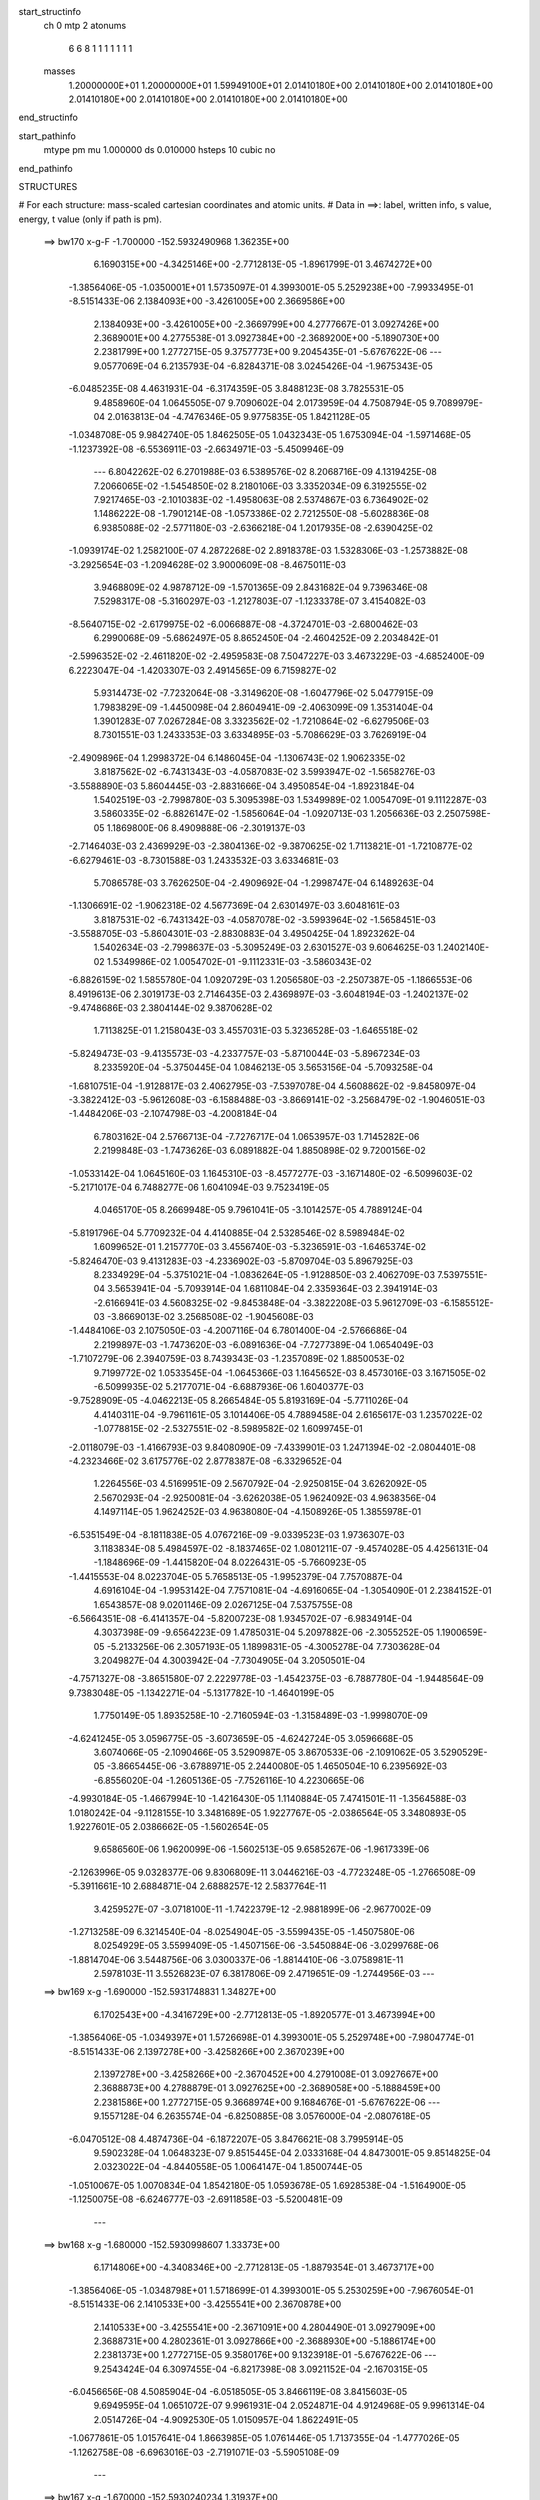start_structinfo
   ch         0
   mtp        2
   atonums
      6   6   8   1   1   1   1   1   1   1
   masses
     1.20000000E+01  1.20000000E+01  1.59949100E+01  2.01410180E+00  2.01410180E+00
     2.01410180E+00  2.01410180E+00  2.01410180E+00  2.01410180E+00  2.01410180E+00
end_structinfo

start_pathinfo
   mtype      pm
   mu         1.000000
   ds         0.010000
   hsteps     10
   cubic      no
end_pathinfo

STRUCTURES

# For each structure: mass-scaled cartesian coordinates and atomic units.
# Data in ==>: label, written info, s value, energy, t value (only if path is pm).

 ==>   bw170         x-g-F     -1.700000   -152.5932490968  1.36235E+00
    6.1690315E+00   -4.3425146E+00   -2.7712813E-05   -1.8961799E-01    3.4674272E+00
   -1.3856406E-05   -1.0350001E+01    1.5735097E-01    4.3993001E-05    5.2529238E+00
   -7.9933495E-01   -8.5151433E-06    2.1384093E+00   -3.4261005E+00    2.3669586E+00
    2.1384093E+00   -3.4261005E+00   -2.3669799E+00    4.2777667E-01    3.0927426E+00
    2.3689001E+00    4.2775538E-01    3.0927384E+00   -2.3689200E+00   -5.1890730E+00
    2.2381799E+00    1.2772715E-05    9.3757773E+00    9.2045435E-01   -5.6767622E-06
    ---
    9.0577069E-04    6.2135793E-04   -6.8284371E-08    3.0245426E-04   -1.9675343E-05
   -6.0485235E-08    4.4631931E-04   -6.3174359E-05    3.8488123E-08    3.7825531E-05
    9.4858960E-04    1.0645505E-07    9.7090602E-04    2.0173959E-04    4.7508794E-05
    9.7089979E-04    2.0163813E-04   -4.7476346E-05    9.9775835E-05    1.8421128E-05
   -1.0348708E-05    9.9842740E-05    1.8462505E-05    1.0432343E-05    1.6753094E-04
   -1.5971468E-05   -1.1237392E-08   -6.5536911E-03   -2.6634971E-03   -5.4509946E-09
    ---
    6.8042262E-02    6.2701988E-03    6.5389576E-02    8.2068716E-09    4.1319425E-08
    7.2066065E-02   -1.5454850E-02    8.2180106E-03    3.3352034E-09    6.3192555E-02
    7.9217465E-03   -2.1010383E-02   -1.4958063E-08    2.5374867E-03    6.7364902E-02
    1.1486222E-08   -1.7901214E-08   -1.0573386E-02    2.7212550E-08   -5.6028836E-08
    6.9385088E-02   -2.5771180E-03   -2.6366218E-04    1.2017935E-08   -2.6390425E-02
   -1.0939174E-02    1.2582100E-07    4.2872268E-02    2.8918378E-03    1.5328306E-03
   -1.2573882E-08   -3.2925654E-03   -1.2094628E-02    3.9000609E-08   -8.4675011E-03
    3.9468809E-02    4.9878712E-09   -1.5701365E-09    2.8431682E-04    9.7396346E-08
    7.5298317E-08   -5.3160297E-03   -1.2127803E-07   -1.1233378E-07    3.4154082E-03
   -8.5640715E-02   -2.6179975E-02   -6.0066887E-08   -4.3724701E-03   -2.6800462E-03
    6.2990068E-09   -5.6862497E-05    8.8652450E-04   -2.4604252E-09    2.2034842E-01
   -2.5996352E-02   -2.4611820E-02   -2.4959583E-08    7.5047227E-03    3.4673229E-03
   -4.6852400E-09    6.2223047E-04   -1.4203307E-03    2.4914565E-09    6.7159827E-02
    5.9314473E-02   -7.7232064E-08   -3.3149620E-08   -1.6047796E-02    5.0477915E-09
    1.7983829E-09   -1.4450098E-04    2.8604941E-09   -2.4063099E-09    1.3531404E-04
    1.3901283E-07    7.0267284E-08    3.3323562E-02   -1.7210864E-02   -6.6279506E-03
    8.7301551E-03    1.2433353E-03    3.6334895E-03   -5.7086629E-03    3.7626919E-04
   -2.4909896E-04    1.2998372E-04    6.1486045E-04   -1.1306743E-02    1.9062335E-02
    3.8187562E-02   -6.7431343E-03   -4.0587083E-02    3.5993947E-02   -1.5658276E-03
   -3.5588890E-03    5.8604445E-03   -2.8831666E-04    3.4950854E-04   -1.8923184E-04
    1.5402519E-03   -2.7998780E-03    5.3095398E-03    1.5349989E-02    1.0054709E-01
    9.1112287E-03    3.5860335E-02   -6.8826147E-02   -1.5856064E-04   -1.0920713E-03
    1.2056636E-03    2.2507598E-05    1.1869800E-06    8.4909888E-06   -2.3019137E-03
   -2.7146403E-03    2.4369929E-03   -2.3804136E-02   -9.3870625E-02    1.7113821E-01
   -1.7210877E-02   -6.6279461E-03   -8.7301588E-03    1.2433532E-03    3.6334681E-03
    5.7086578E-03    3.7626250E-04   -2.4909692E-04   -1.2998747E-04    6.1489263E-04
   -1.1306691E-02   -1.9062318E-02    4.5677369E-04    2.6301497E-03    3.6048161E-03
    3.8187531E-02   -6.7431342E-03   -4.0587078E-02   -3.5993964E-02   -1.5658451E-03
   -3.5588705E-03   -5.8604301E-03   -2.8830883E-04    3.4950425E-04    1.8923262E-04
    1.5402634E-03   -2.7998637E-03   -5.3095249E-03    2.6301527E-03    9.6064625E-03
    1.2402140E-02    1.5349986E-02    1.0054702E-01   -9.1112331E-03   -3.5860343E-02
   -6.8826159E-02    1.5855780E-04    1.0920729E-03    1.2056580E-03   -2.2507387E-05
   -1.1866553E-06    8.4919613E-06    2.3019173E-03    2.7146435E-03    2.4369897E-03
   -3.6048194E-03   -1.2402137E-02   -9.4748686E-03    2.3804144E-02    9.3870628E-02
    1.7113825E-01    1.2158043E-03    3.4557031E-03    5.3236528E-03   -1.6465518E-02
   -5.8249473E-03   -9.4135573E-03   -4.2337757E-03   -5.8710044E-03   -5.8967234E-03
    8.2335920E-04   -5.3750445E-04    1.0846213E-05    3.5653156E-04   -5.7093258E-04
   -1.6810751E-04   -1.9128817E-03    2.4062795E-03   -7.5397078E-04    4.5608862E-02
   -9.8458097E-04   -3.3822412E-03   -5.9612608E-03   -6.1588488E-03   -3.8669141E-02
   -3.2568479E-02   -1.9046051E-03   -1.4484206E-03   -2.1074798E-03   -4.2008184E-04
    6.7803162E-04    2.5766713E-04   -7.7276717E-04    1.0653957E-03    1.7145282E-06
    2.2199848E-03   -1.7473626E-03    6.0891882E-04    1.8850898E-02    9.7200156E-02
   -1.0533142E-04    1.0645160E-03    1.1645310E-03   -8.4577277E-03   -3.1671480E-02
   -6.5099603E-02   -5.2171017E-04    6.7488277E-06    1.6041094E-03    9.7523419E-05
    4.0465170E-05    8.2669948E-05    9.7961041E-05   -3.1014257E-05    4.7889124E-04
   -5.8191796E-04    5.7709232E-04    4.4140885E-04    2.5328546E-02    8.5989484E-02
    1.6099652E-01    1.2157770E-03    3.4556740E-03   -5.3236591E-03   -1.6465374E-02
   -5.8246470E-03    9.4131283E-03   -4.2336902E-03   -5.8709704E-03    5.8967925E-03
    8.2334929E-04   -5.3751021E-04   -1.0836264E-05   -1.9128850E-03    2.4062709E-03
    7.5397551E-04    3.5653941E-04   -5.7093914E-04    1.6811084E-04    2.3359364E-03
    2.3941914E-03   -2.6166941E-03    4.5608325E-02   -9.8453848E-04   -3.3822208E-03
    5.9612709E-03   -6.1585512E-03   -3.8669013E-02    3.2568508E-02   -1.9045608E-03
   -1.4484106E-03    2.1075050E-03   -4.2007116E-04    6.7801400E-04   -2.5766686E-04
    2.2199897E-03   -1.7473620E-03   -6.0891636E-04   -7.7277389E-04    1.0654049E-03
   -1.7107279E-06    2.3940759E-03    8.7439343E-03   -1.2357089E-02    1.8850053E-02
    9.7199772E-02    1.0533545E-04   -1.0645366E-03    1.1645652E-03    8.4573016E-03
    3.1671505E-02   -6.5099935E-02    5.2177071E-04   -6.6887936E-06    1.6040377E-03
   -9.7528909E-05   -4.0462213E-05    8.2665484E-05    5.8193169E-04   -5.7711026E-04
    4.4140311E-04   -9.7961161E-05    3.1014406E-05    4.7889458E-04    2.6165617E-03
    1.2357022E-02   -1.0778815E-02   -2.5327551E-02   -8.5989582E-02    1.6099745E-01
   -2.0118079E-03   -1.4166793E-03    9.8408090E-09   -7.4339901E-03    1.2471394E-02
   -2.0804401E-08   -4.2323466E-02    3.6175776E-02    2.8778387E-08   -6.3329652E-04
    1.2264556E-03    4.5169951E-09    2.5670792E-04   -2.9250815E-04    3.6262092E-05
    2.5670293E-04   -2.9250081E-04   -3.6262038E-05    1.9624092E-03    4.9638356E-04
    4.1497114E-05    1.9624252E-03    4.9638080E-04   -4.1508926E-05    1.3855978E-01
   -6.5351549E-04   -8.1811838E-05    4.0767216E-09   -9.0339523E-03    1.9736307E-03
    3.1183834E-08    5.4984597E-02   -8.1837465E-02    1.0801211E-07   -9.4574028E-05
    4.4256131E-04   -1.1848696E-09   -1.4415820E-04    8.0226431E-05   -5.7660923E-05
   -1.4415553E-04    8.0223704E-05    5.7658513E-05   -1.9952379E-04    7.7570887E-04
    4.6916104E-04   -1.9953142E-04    7.7571081E-04   -4.6916065E-04   -1.3054090E-01
    2.2384152E-01    1.6543857E-08    9.0201146E-09    2.0267125E-04    7.5375755E-08
   -6.5664351E-08   -6.4141357E-04   -5.8200723E-08    1.9345702E-07   -6.9834914E-04
    4.3037398E-09   -9.6564223E-09    1.4785031E-04    5.2097882E-06   -2.3055252E-05
    1.1900659E-05   -5.2133256E-06    2.3057193E-05    1.1899831E-05   -4.3005278E-04
    7.7303628E-04    3.2049827E-04    4.3003942E-04   -7.7304905E-04    3.2050501E-04
   -4.7571327E-08   -3.8651580E-07    2.2229778E-03   -1.4542375E-03   -6.7887780E-04
   -1.9448564E-09    9.7383048E-05   -1.1342271E-04   -5.1317782E-10   -1.4640199E-05
    1.7750149E-05    1.8935258E-10   -2.7160594E-03   -1.3158489E-03   -1.9998070E-09
   -4.6241245E-05    3.0596775E-05   -3.6073659E-05   -4.6242724E-05    3.0596668E-05
    3.6074066E-05   -2.1090466E-05    3.5290987E-05    3.8670533E-06   -2.1091062E-05
    3.5290529E-05   -3.8665445E-06   -3.6788971E-05    2.2440080E-05    1.4650504E-10
    6.2395692E-03   -6.8556020E-04   -1.2605136E-05   -7.7526116E-10    4.2230665E-06
   -4.9930184E-05   -1.4667994E-10   -1.4216430E-05    1.1140884E-05    7.4741501E-11
   -1.3564588E-03    1.0180242E-04   -9.1128155E-10    3.3481689E-05    1.9227767E-05
   -2.0386564E-05    3.3480893E-05    1.9227601E-05    2.0386662E-05   -1.5602654E-05
    9.6586560E-06    1.9620099E-06   -1.5602513E-05    9.6585267E-06   -1.9617339E-06
   -2.1263996E-05    9.0328377E-06    9.8306809E-11    3.0446216E-03   -4.7723248E-05
   -1.2766508E-09   -5.3911661E-10    2.6884871E-04    2.6888257E-12    2.5837764E-11
    3.4259527E-07   -3.0718100E-11   -1.7422379E-12   -2.9881899E-06   -2.9677002E-09
   -1.2713258E-09    6.3214540E-04   -8.0254904E-05   -3.5599435E-05   -1.4507580E-06
    8.0254929E-05    3.5599409E-05   -1.4507156E-06   -3.5450884E-06   -3.0299768E-06
   -1.8814704E-06    3.5448756E-06    3.0300337E-06   -1.8814410E-06   -3.0758981E-11
    2.5978103E-11    3.5526823E-07    6.3817806E-09    2.4719651E-09   -1.2744956E-03
    ---
 ==>   bw169           x-g     -1.690000   -152.5931748831  1.34827E+00
    6.1702543E+00   -4.3416729E+00   -2.7712813E-05   -1.8920577E-01    3.4673994E+00
   -1.3856406E-05   -1.0349397E+01    1.5726698E-01    4.3993001E-05    5.2529748E+00
   -7.9804774E-01   -8.5151433E-06    2.1397278E+00   -3.4258266E+00    2.3670239E+00
    2.1397278E+00   -3.4258266E+00   -2.3670452E+00    4.2791008E-01    3.0927667E+00
    2.3688873E+00    4.2788879E-01    3.0927625E+00   -2.3689058E+00   -5.1888459E+00
    2.2381586E+00    1.2772715E-05    9.3668974E+00    9.1684676E-01   -5.6767622E-06
    ---
    9.1557128E-04    6.2635574E-04   -6.8250885E-08    3.0576000E-04   -2.0807618E-05
   -6.0470512E-08    4.4874736E-04   -6.1872207E-05    3.8476621E-08    3.7995914E-05
    9.5902328E-04    1.0648323E-07    9.8515445E-04    2.0333168E-04    4.8473001E-05
    9.8514825E-04    2.0323022E-04   -4.8440558E-05    1.0064147E-04    1.8500744E-05
   -1.0510067E-05    1.0070834E-04    1.8542180E-05    1.0593678E-05    1.6928538E-04
   -1.5164900E-05   -1.1250075E-08   -6.6246777E-03   -2.6911858E-03   -5.5200481E-09
    ---
 ==>   bw168           x-g     -1.680000   -152.5930998607  1.33373E+00
    6.1714806E+00   -4.3408346E+00   -2.7712813E-05   -1.8879354E-01    3.4673717E+00
   -1.3856406E-05   -1.0348798E+01    1.5718699E-01    4.3993001E-05    5.2530259E+00
   -7.9676054E-01   -8.5151433E-06    2.1410533E+00   -3.4255541E+00    2.3670878E+00
    2.1410533E+00   -3.4255541E+00   -2.3671091E+00    4.2804490E-01    3.0927909E+00
    2.3688731E+00    4.2802361E-01    3.0927866E+00   -2.3688930E+00   -5.1886174E+00
    2.2381373E+00    1.2772715E-05    9.3580176E+00    9.1323918E-01   -5.6767622E-06
    ---
    9.2543424E-04    6.3097455E-04   -6.8217398E-08    3.0921152E-04   -2.1670315E-05
   -6.0456656E-08    4.5085904E-04   -6.0518505E-05    3.8466119E-08    3.8415603E-05
    9.6949595E-04    1.0651072E-07    9.9961931E-04    2.0524871E-04    4.9124968E-05
    9.9961314E-04    2.0514726E-04   -4.9092530E-05    1.0150957E-04    1.8622491E-05
   -1.0677861E-05    1.0157641E-04    1.8663985E-05    1.0761446E-05    1.7137355E-04
   -1.4777026E-05   -1.1262758E-08   -6.6963016E-03   -2.7191071E-03   -5.5905108E-09
    ---
 ==>   bw167           x-g     -1.670000   -152.5930240234  1.31937E+00
    6.1727035E+00   -4.3399962E+00   -2.7712813E-05   -1.8838131E-01    3.4673406E+00
   -1.3856406E-05   -1.0348202E+01    1.5710300E-01    4.3993001E-05    5.2530756E+00
   -7.9547333E-01   -8.5151433E-06    2.1423831E+00   -3.4252831E+00    2.3671545E+00
    2.1423831E+00   -3.4252831E+00   -2.3671758E+00    4.2817830E-01    3.0928150E+00
    2.3688603E+00    4.2815701E-01    3.0928107E+00   -2.3688788E+00   -5.1883917E+00
    2.2381188E+00    1.2772715E-05    9.3491377E+00    9.0963586E-01   -5.6767622E-06
    ---
    9.3542078E-04    6.3619386E-04   -6.8183623E-08    3.1264964E-04   -2.2939792E-05
   -6.0442222E-08    4.5331088E-04   -5.9406306E-05    3.8455117E-08    3.8900927E-05
    9.7982444E-04    1.0653890E-07    1.0141326E-03    2.0673241E-04    5.0409974E-05
    1.0141265E-03    2.0663097E-04   -5.0377541E-05    1.0239966E-04    1.9003950E-05
   -1.0641953E-05    1.0246648E-04    1.9045500E-05    1.0725513E-05    1.7266461E-04
   -1.3456044E-05   -1.1276146E-08   -6.7685624E-03   -2.7472623E-03   -5.6609735E-09
    ---
 ==>   bw166           x-g     -1.660000   -152.5929473657  1.30520E+00
    6.1739263E+00   -4.3391649E+00   -2.7712813E-05   -1.8796908E-01    3.4673128E+00
   -1.3856406E-05   -1.0347606E+01    1.5702702E-01    4.3993001E-05    5.2531267E+00
   -7.9418612E-01   -8.5151433E-06    2.1437157E+00   -3.4250120E+00    2.3672212E+00
    2.1437157E+00   -3.4250120E+00   -2.3672425E+00    4.2831313E-01    3.0928391E+00
    2.3688447E+00    4.2829042E-01    3.0928349E+00   -2.3688632E+00   -5.1881661E+00
    2.2381004E+00    1.2772715E-05    9.3402578E+00    9.0603111E-01   -5.6767622E-06
    ---
    9.4562695E-04    6.4094016E-04   -6.8149560E-08    3.1606397E-04   -2.3522676E-05
   -6.0428655E-08    4.5563557E-04   -5.8086028E-05    3.8443365E-08    3.9607551E-05
    9.9026384E-04    1.0656709E-07    1.0287833E-03    2.0846760E-04    5.1430437E-05
    1.0287772E-03    2.0836616E-04   -5.1398010E-05    1.0312096E-04    1.8947690E-05
   -1.1283075E-05    1.0318775E-04    1.8989299E-05    1.1366613E-05    1.7432290E-04
   -1.2745557E-05   -1.1288829E-08   -6.8414688E-03   -2.7756532E-03   -5.7328454E-09
    ---
 ==>   bw165           x-g     -1.650000   -152.5928699022  1.29121E+00
    6.1751526E+00   -4.3383335E+00   -2.7712813E-05   -1.8755685E-01    3.4672817E+00
   -1.3856406E-05   -1.0347014E+01    1.5695103E-01    4.3993001E-05    5.2531778E+00
   -7.9290034E-01   -8.5151433E-06    2.1450540E+00   -3.4247409E+00    2.3672893E+00
    2.1450540E+00   -3.4247409E+00   -2.3673106E+00    4.2844653E-01    3.0928632E+00
    2.3688305E+00    4.2842524E-01    3.0928590E+00   -2.3688490E+00   -5.1879419E+00
    2.2380834E+00    1.2772715E-05    9.3313808E+00    9.0242921E-01   -5.6767622E-06
    ---
    9.5596168E-04    6.4594932E-04   -6.8115207E-08    3.1957126E-04   -2.4589055E-05
   -6.0414510E-08    4.5785672E-04   -5.6840420E-05    3.8432864E-08    4.0198266E-05
    1.0003888E-03    1.0659527E-07    1.0436098E-03    2.1029280E-04    5.2388999E-05
    1.0436037E-03    2.1019137E-04   -5.2356577E-05    1.0396709E-04    1.9362430E-05
   -1.1254529E-05    1.0403385E-04    1.9404094E-05    1.1338041E-05    1.7587053E-04
   -1.1865491E-05   -1.1301513E-08   -6.9149986E-03   -2.8042723E-03   -5.8054220E-09
    ---
 ==>   bw164           x-g     -1.640000   -152.5927916048  1.27741E+00
    6.1763754E+00   -4.3375021E+00   -2.7712813E-05   -1.8714809E-01    3.4672505E+00
   -1.3856406E-05   -1.0346426E+01    1.5687504E-01    4.3993001E-05    5.2532317E+00
   -7.9161597E-01   -8.5151433E-06    2.1463980E+00   -3.4244727E+00    2.3673560E+00
    2.1463980E+00   -3.4244727E+00   -2.3673773E+00    4.2858135E-01    3.0928874E+00
    2.3688149E+00    4.2855723E-01    3.0928831E+00   -2.3688334E+00   -5.1877162E+00
    2.2380706E+00    1.2772715E-05    9.3225037E+00    8.9883014E-01   -5.6767622E-06
    ---
    9.6630297E-04    6.5109275E-04   -5.3795189E-08    3.2272568E-04   -2.5420537E-05
   -8.5633458E-08    4.6041962E-04   -5.5778658E-05    2.2603596E-08    4.1442691E-05
    1.0105344E-03    1.0665798E-07    1.0585610E-03    2.1188373E-04    5.3483286E-05
    1.0585489E-03    2.1179029E-04   -5.3453347E-05    1.0484359E-04    1.9621958E-05
   -1.1627673E-05    1.0479424E-04    1.9619573E-05    1.1786059E-05    1.7711550E-04
   -1.0332288E-05   -1.2462738E-08   -6.9891854E-03   -2.8331331E-03   -5.8892726E-09
    ---
 ==>   bw163           x-g     -1.630000   -152.5927124627  1.26378E+00
    6.1776052E+00   -4.3366776E+00   -2.7712813E-05   -1.8674279E-01    3.4672158E+00
   -1.3856406E-05   -1.0345846E+01    1.5680705E-01    4.3993001E-05    5.2532857E+00
   -7.9033160E-01   -8.5151433E-06    2.1477448E+00   -3.4242045E+00    2.3674227E+00
    2.1477448E+00   -3.4242045E+00   -2.3674440E+00    4.2871476E-01    3.0929115E+00
    2.3687993E+00    4.2869063E-01    3.0929072E+00   -2.3688178E+00   -5.1874906E+00
    2.2380564E+00    1.2772715E-05    9.3136267E+00    8.9523107E-01   -5.6767622E-06
    ---
    9.7729560E-04    6.5596504E-04   -5.3759393E-08    3.2584762E-04   -2.6057491E-05
   -8.5618736E-08    4.6257201E-04   -5.4362338E-05    2.2592094E-08    4.2348724E-05
    1.0205829E-03    1.0668687E-07    1.0735019E-03    2.1371443E-04    5.4382014E-05
    1.0734898E-03    2.1362099E-04   -5.4352081E-05    1.0569643E-04    1.9908791E-05
   -1.2013638E-05    1.0564704E-04    1.9906464E-05    1.2171997E-05    1.7895807E-04
   -9.8403855E-06   -1.2474717E-08   -7.0640392E-03   -2.8622379E-03   -5.9632584E-09
    ---
 ==>   bw162           x-g     -1.620000   -152.5926324764  1.25033E+00
    6.1788314E+00   -4.3358532E+00   -2.7712813E-05   -1.8633056E-01    3.4671847E+00
   -1.3856406E-05   -1.0345262E+01    1.5673906E-01    4.3993001E-05    5.2533396E+00
   -7.8905007E-01   -8.5151433E-06    2.1490959E+00   -3.4239363E+00    2.3674922E+00
    2.1490959E+00   -3.4239363E+00   -2.3675135E+00    4.2884674E-01    3.0929385E+00
    2.3687823E+00    4.2882261E-01    3.0929328E+00   -2.3688036E+00   -5.1872677E+00
    2.2380465E+00    1.2772715E-05    9.3047497E+00    8.9163484E-01   -5.6767622E-06
    ---
    9.8796612E-04    6.6113924E-04   -5.6844464E-08    3.2949084E-04   -2.6985739E-05
    8.8954088E-08    4.6484490E-04   -5.3277509E-05    1.8278908E-08    4.3618085E-05
    1.0305472E-03    1.0649451E-07    1.0887169E-03    2.1541669E-04    5.5633148E-05
    1.0887066E-03    2.1532163E-04   -5.5605687E-05    1.0634500E-04    2.0358751E-05
   -1.2291008E-05    1.0637046E-04    2.0620254E-05    1.2046544E-05    1.8003683E-04
   -8.4516290E-06   -1.3346340E-08   -7.1395347E-03   -2.8915788E-03   -6.0330165E-09
    ---
 ==>   bw161           x-g     -1.610000   -152.5925516302  1.23704E+00
    6.1800612E+00   -4.3350322E+00   -2.7712813E-05   -1.8591833E-01    3.4671500E+00
   -1.3856406E-05   -1.0344686E+01    1.5667107E-01    4.3993001E-05    5.2533949E+00
   -7.8776996E-01   -8.5151433E-06    2.1504512E+00   -3.4236680E+00    2.3675618E+00
    2.1504526E+00   -3.4236680E+00   -2.3675831E+00    4.2897731E-01    3.0929654E+00
    2.3687667E+00    4.2895318E-01    3.0929597E+00   -2.3687880E+00   -5.1870464E+00
    2.2380379E+00    1.2772715E-05    9.2958726E+00    8.8803861E-01   -5.6767622E-06
    ---
    9.9906802E-04    6.6600117E-04   -7.9814345E-08    3.3313995E-04   -2.7529192E-05
    1.0430987E-07    4.6693063E-04   -5.2334570E-05    1.7921351E-08    4.4934518E-05
    1.0404122E-03    5.5386502E-08    1.1039613E-03    2.1736624E-04    5.6698725E-05
    1.1040518E-03    2.1730469E-04   -5.6598844E-05    1.0701295E-04    2.0878831E-05
   -1.2603301E-05    1.0704446E-04    2.1132359E-05    1.2356984E-05    1.8107993E-04
   -6.8878876E-06   -1.3376639E-08   -7.2157093E-03   -2.9211705E-03   -5.8688384E-09
    ---
 ==>   bw160         x-g-F     -1.600000   -152.5924699217  1.22393E+00
    6.1812910E+00   -4.3342147E+00   -2.7712813E-05   -1.8550611E-01    3.4671188E+00
   -1.3856406E-05   -1.0344114E+01    1.5661108E-01    4.3993001E-05    5.2534517E+00
   -7.8649127E-01   -8.5151433E-06    2.1518108E+00   -3.4234027E+00    2.3676313E+00
    2.1518136E+00   -3.4234027E+00   -2.3676555E+00    4.2910929E-01    3.0929924E+00
    2.3687525E+00    4.2908517E-01    3.0929867E+00   -2.3687738E+00   -5.1868235E+00
    2.2380294E+00    1.2772715E-05    9.2869956E+00    8.8444380E-01   -5.6767622E-06
    ---
    1.0104227E-03    6.7127739E-04    1.0497787E-07    3.3672163E-04   -2.8279263E-05
    1.0107902E-07    4.6895620E-04   -5.1096451E-05    1.7888096E-08    4.6257713E-05
    1.0501640E-03    4.8947620E-08    1.1193334E-03    2.1910298E-04    5.7924808E-05
    1.1193516E-03    2.1875607E-04   -5.8258963E-05    1.0769246E-04    2.1585285E-05
   -1.2459439E-05    1.0772145E-04    2.1840524E-05    1.2210632E-05    1.8240176E-04
   -5.9440581E-06   -1.3419622E-08   -7.2925490E-03   -2.9510059E-03   -5.9400058E-09
    ---
    6.7951050E-02    6.2575768E-03    6.5466987E-02   -3.2078072E-08   -3.4171399E-08
    7.2084841E-02   -1.5477554E-02    8.2346719E-03    1.6871798E-09    6.3255177E-02
    7.9474775E-03   -2.0997592E-02   -1.2544219E-08    2.5200508E-03    6.7344338E-02
    1.4417969E-08   -1.9825361E-08   -1.0577304E-02    6.4393769E-08    6.4702842E-09
    6.9367707E-02   -2.5741412E-03   -2.6564556E-04    1.2077172E-08   -2.6402445E-02
   -1.0948465E-02    1.2916807E-07    4.2878406E-02    2.8864630E-03    1.5351432E-03
   -1.3694076E-08   -3.2967769E-03   -1.2096185E-02    4.0064123E-08   -8.4568328E-03
    3.9469982E-02    4.8686339E-09   -1.2190621E-09    2.8449694E-04    1.0096156E-07
    7.5962388E-08   -5.3149440E-03   -1.2585770E-07   -1.1509846E-07    3.4151061E-03
   -8.5257470E-02   -2.6334727E-02   -6.3858759E-08   -4.4379255E-03   -2.6878591E-03
    4.8188341E-09   -5.4347549E-05    8.9285305E-04   -2.4302359E-09    2.1948532E-01
   -2.6152704E-02   -2.4748884E-02   -2.2636397E-08    7.5059088E-03    3.4645020E-03
   -2.2325622E-09    6.2321383E-04   -1.4168548E-03    2.3653363E-09    6.7553971E-02
    5.9665866E-02   -8.1004386E-08   -3.0825409E-08   -1.6028471E-02    4.6241824E-09
   -6.5320470E-11   -1.3909230E-04    2.7233547E-09   -2.0708419E-09    1.3525364E-04
    1.5773358E-07    8.3704172E-08    3.3244529E-02   -1.7122871E-02   -6.4996318E-03
    8.5609602E-03    1.2399416E-03    3.6380828E-03   -5.7228172E-03    3.7641900E-04
   -2.5091612E-04    1.2988848E-04    6.2599283E-04   -1.1317331E-02    1.9067719E-02
    3.7979970E-02   -6.6191113E-03   -4.0626399E-02    3.6029709E-02   -1.5641207E-03
   -3.5385261E-03    5.8348155E-03   -2.8614085E-04    3.4827034E-04   -1.8847699E-04
    1.5423071E-03   -2.8412950E-03    5.3941564E-03    1.5062268E-02    1.0061791E-01
    8.9519615E-03    3.5899652E-02   -6.8873709E-02   -1.5497088E-04   -1.0952955E-03
    1.2107217E-03    2.2562782E-05    1.1062521E-06    8.4250561E-06   -2.2954326E-03
   -2.7032829E-03    2.4123047E-03   -2.3393592E-02   -9.3976268E-02    1.7123676E-01
   -1.7122903E-02   -6.4995521E-03   -8.5608626E-03    1.2399579E-03    3.6380519E-03
    5.7228081E-03    3.7641123E-04   -2.5091325E-04   -1.2989194E-04    6.2601972E-04
   -1.1317282E-02   -1.9067711E-02    4.3417174E-04    2.5966823E-03    3.5664474E-03
    3.7979995E-02   -6.6190402E-03   -4.0626287E-02   -3.6029543E-02   -1.5641387E-03
   -3.5385017E-03   -5.8347980E-03   -2.8613236E-04    3.4826491E-04    1.8847760E-04
    1.5423097E-03   -2.8412837E-03   -5.3941569E-03    2.5966799E-03    9.6211449E-03
    1.2406863E-02    1.5062100E-02    1.0061757E-01   -8.9518694E-03   -3.5899472E-02
   -6.8873568E-02    1.5496789E-04    1.0952981E-03    1.2107184E-03   -2.2562146E-05
   -1.1061382E-06    8.4261924E-06    2.2954306E-03    2.7032603E-03    2.4122755E-03
   -3.5664469E-03   -1.2406857E-02   -9.4440392E-03    2.3393366E-02    9.3975833E-02
    1.7123644E-01    1.2086749E-03    3.4616950E-03    5.3287516E-03   -1.6464140E-02
   -5.8207604E-03   -9.4049683E-03   -4.2357281E-03   -5.8732727E-03   -5.8977625E-03
    8.3221476E-04   -5.3194331E-04    1.4007553E-05    3.5804317E-04   -5.6881254E-04
   -1.6890528E-04   -1.9160291E-03    2.4026554E-03   -7.5519672E-04    4.5624548E-02
   -9.7669521E-04   -3.3843267E-03   -5.9626539E-03   -6.1533347E-03   -3.8674672E-02
   -3.2568321E-02   -1.9072640E-03   -1.4503519E-03   -2.1100343E-03   -4.2700579E-04
    6.7627137E-04    2.5811435E-04   -7.7645677E-04    1.0610105E-03    3.8491477E-06
    2.2221316E-03   -1.7395532E-03    6.1055354E-04    1.8832597E-02    9.7219716E-02
   -1.0508395E-04    1.0640971E-03    1.1640623E-03   -8.4469098E-03   -3.1669008E-02
   -6.5083651E-02   -5.2290208E-04    6.3795153E-06    1.6044987E-03    9.6690054E-05
    3.9856103E-05    8.2600991E-05    9.8430426E-05   -3.0190163E-05    4.7858143E-04
   -5.8418807E-04    5.7428651E-04    4.4119153E-04    2.5302163E-02    8.5991313E-02
    1.6096583E-01    1.2086475E-03    3.4616572E-03   -5.3287541E-03   -1.6463995E-02
   -5.8203785E-03    9.4044364E-03   -4.2356508E-03   -5.8732439E-03    5.8978371E-03
    8.3220227E-04   -5.3194916E-04   -1.3996354E-05   -1.9160336E-03    2.4026428E-03
    7.5520061E-04    3.5805260E-04   -5.6881934E-04    1.6890914E-04    2.3333592E-03
    2.3918997E-03   -2.6119668E-03    4.5624039E-02   -9.7665373E-04   -3.3842999E-03
    5.9626600E-03   -6.1529606E-03   -3.8674448E-02    3.2568194E-02   -1.9072275E-03
   -1.4503449E-03    2.1100648E-03   -4.2699288E-04    6.7625057E-04   -2.5811391E-04
    2.2221392E-03   -1.7395518E-03   -6.1054881E-04   -7.7646341E-04    1.0610183E-03
   -3.8443618E-06    2.3917789E-03    8.7459198E-03   -1.2360727E-02    1.8831590E-02
    9.7219094E-02    1.0508712E-04   -1.0641188E-03    1.1640986E-03    8.4463878E-03
    3.1668872E-02   -6.5083858E-02    5.2296789E-04   -6.3111454E-06    1.6044202E-03
   -9.6696297E-05   -3.9852391E-05    8.2595864E-05    5.8420306E-04   -5.7430673E-04
    4.4118539E-04   -9.8430881E-05    3.0189168E-05    4.7858530E-04    2.6118293E-03
    1.2360659E-02   -1.0786797E-02   -2.5300939E-02   -8.5991037E-02    1.6096647E-01
   -2.0090190E-03   -1.4186065E-03    1.0543305E-08   -7.4422539E-03    1.2473135E-02
   -1.9598397E-08   -4.2315527E-02    3.6170970E-02    2.7235044E-08   -6.3627199E-04
    1.2256873E-03    4.1849732E-09    2.5699925E-04   -2.9094456E-04    3.6169581E-05
    2.5699356E-04   -2.9093625E-04   -3.6169234E-05    1.9624117E-03    4.9717590E-04
    4.1464374E-05    1.9624252E-03    4.9717288E-04   -4.1478854E-05    1.3855152E-01
   -6.5260851E-04   -8.0533289E-05    3.9946394E-09   -9.0369869E-03    1.9719807E-03
    3.0996374E-08    5.4983602E-02   -8.1839738E-02    1.0836913E-07   -9.7756279E-05
    4.3900482E-04   -1.2489866E-09   -1.4324110E-04    7.9233715E-05   -5.6100270E-05
   -1.4323776E-04    7.9230818E-05    5.6097747E-05   -2.0030738E-04    7.7610833E-04
    4.6929268E-04   -2.0031688E-04    7.7611051E-04   -4.6929161E-04   -1.3052988E-01
    2.2385251E-01    1.6457603E-08    8.9831188E-09    2.0338492E-04    7.4999869E-08
   -6.4883979E-08   -6.3966468E-04   -5.9237733E-08    1.9319334E-07   -7.0093125E-04
    4.2845407E-09   -9.5475499E-09    1.4715683E-04    6.2410160E-06   -2.2612296E-05
    1.1490440E-05   -6.2447936E-06    2.2614155E-05    1.1489447E-05   -4.3008948E-04
    7.7403186E-04    3.2099460E-04    4.3007813E-04   -7.7404441E-04    3.2100139E-04
   -4.4980351E-08   -3.8783351E-07    2.2246111E-03   -1.7332184E-03   -7.9591613E-04
   -1.6638132E-09    1.1181914E-04   -1.1868992E-04   -5.8683951E-10   -1.5874979E-05
    1.7690522E-05    2.1925024E-10   -2.6722921E-03   -1.3222373E-03   -2.4540682E-09
   -3.2400851E-05    3.6327837E-05   -3.4809819E-05   -3.2401358E-05    3.6327667E-05
    3.4809532E-05   -2.1808618E-05    3.8426028E-05    5.2058447E-06   -2.1809278E-05
    3.8425488E-05   -5.2052908E-06   -3.7207653E-05    2.2957182E-05    1.5379165E-10
    6.8192138E-03   -8.1104572E-04   -2.0918678E-05   -7.0255930E-10    5.4379887E-06
   -5.1726021E-05   -1.7541892E-10   -1.5742328E-05    1.1153858E-05    8.6527383E-11
   -1.3580157E-03    1.7219788E-04   -1.1001741E-09    4.6514520E-05    2.2507778E-05
   -2.0717317E-05    4.6514016E-05    2.2507544E-05    2.0717247E-05   -1.6717157E-05
    1.0016422E-05    2.2319014E-06   -1.6716942E-05    1.0016279E-05   -2.2315876E-06
   -2.2406477E-05    9.8652939E-06    1.0181338E-10    3.3311372E-03   -1.0171209E-04
   -1.4133626E-09   -6.5881779E-10    3.0776454E-04   -2.7983865E-12    4.3498945E-11
    2.7852302E-07   -3.2955776E-11   -3.3974077E-12   -3.3522455E-06   -3.0039981E-09
   -1.2786880E-09    7.0150773E-04   -9.0554969E-05   -4.0910231E-05   -1.2321694E-06
    9.0554917E-05    4.0910273E-05   -1.2319815E-06   -4.0136867E-06   -3.4077626E-06
   -2.1070005E-06    4.0134288E-06    3.4078280E-06   -2.1069683E-06   -3.3293018E-11
    3.0371509E-11    3.9486600E-07    6.8966648E-09    2.6514869E-09   -1.4376928E-03
    ---
 ==>   bw159           x-g     -1.590000   -152.5923873456  1.21154E+00
    6.1825242E+00   -4.3333971E+00   -2.7712813E-05   -1.8509388E-01    3.4670842E+00
   -1.3856406E-05   -1.0343546E+01    1.5655109E-01    4.3993001E-05    5.2535085E+00
   -7.8521400E-01   -8.5151433E-06    2.1531760E+00   -3.4231373E+00    2.3677037E+00
    2.1531774E+00   -3.4231373E+00   -2.3677264E+00    4.2923986E-01    3.0930194E+00
    2.3687369E+00    4.2921573E-01    3.0930137E+00   -2.3687582E+00   -5.1866007E+00
    2.2380223E+00    1.2772715E-05    9.2781185E+00    8.8085325E-01   -5.6767622E-06
    ---
    1.0219994E-03    6.7668423E-04   -7.9647490E-08    3.4052595E-04   -2.8737764E-05
    1.0434047E-07    4.7066480E-04   -4.9792555E-05    1.7901098E-08    4.7407084E-05
    1.0596066E-03    5.5441463E-08    1.1348311E-03    2.2061446E-04    5.9518247E-05
    1.1349216E-03    2.2055279E-04   -5.9418624E-05    1.0833491E-04    2.2114153E-05
   -1.2773347E-05    1.0836633E-04    2.2367805E-05    1.2526981E-05    1.8404397E-04
   -5.4232126E-06   -1.3400597E-08   -7.3700541E-03   -2.9810865E-03   -6.0175147E-09
    ---
 ==>   bw158           x-g     -1.580000   -152.5923038849  1.19874E+00
    6.1837539E+00   -4.3325865E+00   -2.7712813E-05   -1.8468165E-01    3.4670530E+00
   -1.3856406E-05   -1.0342978E+01    1.5649110E-01    4.3993001E-05    5.2535667E+00
   -7.8393815E-01   -8.5151433E-06    2.1545455E+00   -3.4228719E+00    2.3677747E+00
    2.1545484E+00   -3.4228719E+00   -2.3677960E+00    4.2937184E-01    3.0930463E+00
    2.3687213E+00    4.2934772E-01    3.0930406E+00   -2.3687426E+00   -5.1863808E+00
    2.2380167E+00    1.2772715E-05    9.2692415E+00    8.7726270E-01   -5.6767622E-06
    ---
    1.0334267E-03    6.8156962E-04   -7.9563775E-08    3.4425818E-04   -2.9043000E-05
    1.0435548E-07    4.7264190E-04   -4.8814681E-05    1.7891596E-08    4.9327475E-05
    1.0692496E-03    5.5469648E-08    1.1506025E-03    2.2270008E-04    6.0338005E-05
    1.1506930E-03    2.2263834E-04   -6.0238511E-05    1.0894444E-04    2.2670374E-05
   -1.3097562E-05    1.0897582E-04    2.2924089E-05    1.2851171E-05    1.8497612E-04
   -3.9553089E-06   -1.3413280E-08   -7.4482429E-03   -3.0114164E-03   -6.0936144E-09
    ---
 ==>   bw157           x-g     -1.570000   -152.5922195448  1.18611E+00
    6.1849837E+00   -4.3317725E+00   -2.7712813E-05   -1.8426942E-01    3.4670184E+00
   -1.3856406E-05   -1.0342415E+01    1.5643511E-01    4.3993001E-05    5.2536263E+00
   -7.8266372E-01   -8.5151433E-06    2.1559193E+00   -3.4226065E+00    2.3678470E+00
    2.1559222E+00   -3.4226065E+00   -2.3678683E+00    4.2950099E-01    3.0930733E+00
    2.3687042E+00    4.2947686E-01    3.0930676E+00   -2.3687284E+00   -5.1861608E+00
    2.2380110E+00    1.2772715E-05    9.2603645E+00    8.7367357E-01   -5.6767622E-06
    ---
    1.0452232E-03    6.8681763E-04   -8.2600060E-08    3.4800089E-04   -2.9480089E-05
    2.7890521E-07    4.7457885E-04   -4.7503600E-05    1.3578160E-08    5.1043555E-05
    1.0786196E-03    5.5275876E-08    1.1664163E-03    2.2457706E-04    6.1627164E-05
    1.1665086E-03    2.2451364E-04   -6.1530266E-05    1.0937390E-04    2.3123889E-05
   -1.3455796E-05    1.0948007E-04    2.3641443E-05    1.2806645E-05    1.8617074E-04
   -3.1080626E-06   -1.4284199E-08   -7.5271049E-03   -3.0419946E-03   -6.1640771E-09
    ---
 ==>   bw156           x-g     -1.560000   -152.5921343063  1.17364E+00
    6.1862134E+00   -4.3309619E+00   -2.7712813E-05   -1.8385719E-01    3.4669872E+00
   -1.3856406E-05   -1.0341855E+01    1.5638312E-01    4.3993001E-05    5.2536873E+00
   -7.8139354E-01   -8.5151433E-06    2.1572974E+00   -3.4223411E+00    2.3679194E+00
    2.1573002E+00   -3.4223411E+00   -2.3679407E+00    4.2962871E-01    3.0931002E+00
    2.3686886E+00    4.2960459E-01    3.0930946E+00   -2.3687128E+00   -5.1859408E+00
    2.2380081E+00    1.2772715E-05    9.2514874E+00    8.7008585E-01   -5.6767622E-06
    ---
    1.0570327E-03    6.9213602E-04   -8.2515189E-08    3.5190653E-04   -2.9712718E-05
    2.7891647E-07    4.7634481E-04   -4.6343674E-05    1.3568408E-08    5.3150555E-05
    1.0878519E-03    5.5304061E-08    1.1824268E-03    2.2651644E-04    6.2846079E-05
    1.1825191E-03    2.2645296E-04   -6.2749312E-05    1.0983831E-04    2.3629709E-05
   -1.3841069E-05    1.0994443E-04    2.4147330E-05    1.3191901E-05    1.8733397E-04
   -2.0824941E-06   -1.4296178E-08   -7.6066604E-03   -3.0728254E-03   -6.2408815E-09
    ---
 ==>   bw155           x-g     -1.550000   -152.5920481745  1.16133E+00
    6.1874467E+00   -4.3301547E+00   -2.7712813E-05   -1.8344497E-01    3.4669491E+00
   -1.3856406E-05   -1.0341303E+01    1.5633113E-01    4.3993001E-05    5.2537526E+00
   -7.8012478E-01   -8.5151433E-06    2.1586811E+00   -3.4220757E+00    2.3679918E+00
    2.1586839E+00   -3.4220757E+00   -2.3680131E+00    4.2975786E-01    3.0931286E+00
    2.3686730E+00    4.2973374E-01    3.0931215E+00   -2.3686971E+00   -5.1857237E+00
    2.2380053E+00    1.2772715E-05    9.2426104E+00    8.6649956E-01   -5.6767622E-06
    ---
    1.0687711E-03    6.9723384E-04   -9.8422055E-08    3.5590948E-04   -3.0271918E-05
    1.9158041E-07    4.7797269E-04   -4.5147079E-05    7.8972563E-09    5.5826373E-05
    1.0970803E-03    5.6026303E-08    1.1986473E-03    2.2881170E-04    6.3766139E-05
    1.1987477E-03    2.2874066E-04   -6.3667848E-05    1.1039176E-04    2.4687405E-05
   -1.3794852E-05    1.1045376E-04    2.4967788E-05    1.3409446E-05    1.8837324E-04
   -1.1379205E-06   -1.2227393E-08   -7.6868979E-03   -3.1039099E-03   -6.3289599E-09
    ---
 ==>   bw154           x-g     -1.540000   -152.5919611324  1.14917E+00
    6.1886764E+00   -4.3293511E+00   -2.7712813E-05   -1.8303274E-01    3.4669145E+00
   -1.3856406E-05   -1.0340751E+01    1.5627914E-01    4.3993001E-05    5.2538193E+00
   -7.7885887E-01   -8.5151433E-06    2.1600676E+00   -3.4218103E+00    2.3680642E+00
    2.1600705E+00   -3.4218103E+00   -2.3680855E+00    4.2988417E-01    3.0931584E+00
    2.3686560E+00    4.2986004E-01    3.0931513E+00   -2.3686801E+00   -5.1855065E+00
    2.2380039E+00    1.2772715E-05    9.2337334E+00    8.6291468E-01   -5.6767622E-06
    ---
    1.0806530E-03    7.0227783E-04   -9.8336607E-08    3.5995837E-04   -3.0451203E-05
    1.9159167E-07    4.7954870E-04   -4.3996116E-05    7.8877547E-09    5.8846478E-05
    1.1062553E-03    5.6054488E-08    1.2149954E-03    2.3108771E-04    6.4658212E-05
    1.2150957E-03    2.3101660E-04   -6.4560052E-05    1.1078548E-04    2.5457269E-05
   -1.4051940E-05    1.1084744E-04    2.5737715E-05    1.3666518E-05    1.8948246E-04
   -1.8177122E-07   -1.2238667E-08   -7.7678375E-03   -3.1352504E-03   -6.4078781E-09
    ---
 ==>   bw153           x-g     -1.530000   -152.5918731716  1.13717E+00
    6.1899131E+00   -4.3285474E+00   -2.7712813E-05   -1.8262051E-01    3.4668833E+00
   -1.3856406E-05   -1.0340207E+01    1.5623114E-01    4.3993001E-05    5.2538860E+00
   -7.7759579E-01   -8.5151433E-06    2.1614598E+00   -3.4215464E+00    2.3681366E+00
    2.1614627E+00   -3.4215464E+00   -2.3681607E+00    4.3001048E-01    3.0931882E+00
    2.3686404E+00    4.2998635E-01    3.0931797E+00   -2.3686645E+00   -5.1852894E+00
    2.2380039E+00    1.2772715E-05    9.2248563E+00    8.5933123E-01   -5.6767622E-06
    ---
    1.0933189E-03    7.0784079E-04    8.6552600E-08    3.6404026E-04   -3.0527632E-05
    1.8834523E-07    4.8087333E-04   -4.2683169E-05    7.8557497E-09    6.1073256E-05
    1.1149257E-03    4.9667749E-08    1.2313832E-03    2.3311909E-04    6.5788289E-05
    1.2314120E-03    2.3276241E-04   -6.6124423E-05    1.1116536E-04    2.6230340E-05
   -1.4310665E-05    1.1122478E-04    2.6512506E-05    1.3922761E-05    1.9082371E-04
    3.3085339E-07   -1.2278830E-08   -7.8494794E-03   -3.1668506E-03   -6.4846824E-09
    ---
 ==>   bw152           x-g     -1.520000   -152.5917842975  1.12531E+00
    6.1911498E+00   -4.3277472E+00   -2.7712813E-05   -1.8220828E-01    3.4668486E+00
   -1.3856406E-05   -1.0339663E+01    1.5618715E-01    4.3993001E-05    5.2539583E+00
   -7.7633555E-01   -8.5151433E-06    2.1628549E+00   -3.4212838E+00    2.3682118E+00
    2.1628563E+00   -3.4212838E+00   -2.3682359E+00    4.3013679E-01    3.0932180E+00
    2.3686248E+00    4.3011266E-01    3.0932095E+00   -2.3686489E+00   -5.1850751E+00
    2.2380039E+00    1.2772715E-05    9.2159793E+00    8.5575061E-01   -5.6767622E-06
    ---
    1.1058570E-03    7.1312075E-04    8.6652193E-08    3.6803273E-04   -3.0499105E-05
    1.8835446E-07    4.8231528E-04   -4.1468763E-05    7.8464982E-09    6.4398950E-05
    1.1238417E-03    4.9703685E-08    1.2478441E-03    2.3518186E-04    6.7119119E-05
    1.2478731E-03    2.3482509E-04   -6.7455423E-05    1.1151955E-04    2.7021930E-05
   -1.4576948E-05    1.1157893E-04    2.7304162E-05    1.4189028E-05    1.9179838E-04
    1.1891511E-06   -1.2288695E-08   -7.9318232E-03   -3.1987133E-03   -6.5657145E-09
    ---
 ==>   bw151           x-g     -1.510000   -152.5916944946  1.11361E+00
    6.1923865E+00   -4.3269539E+00   -2.7712813E-05   -1.8179605E-01    3.4668175E+00
   -1.3856406E-05   -1.0339127E+01    1.5614316E-01    4.3993001E-05    5.2540307E+00
   -7.7507956E-01   -8.5151433E-06    2.1642542E+00   -3.4210213E+00    2.3682870E+00
    2.1642571E+00   -3.4210213E+00   -2.3683111E+00    4.3026025E-01    3.0932493E+00
    2.3686077E+00    4.3023613E-01    3.0932393E+00   -2.3686319E+00   -5.1848594E+00
    2.2380039E+00    1.2772715E-05    9.2071023E+00    8.5216999E-01   -5.6767622E-06
    ---
    1.1186927E-03    7.1816876E-04    7.0760049E-08    3.7219785E-04   -3.0294309E-05
    1.0101724E-07    4.8345527E-04   -4.0166759E-05    2.1733457E-09    6.7464193E-05
    1.1324241E-03    5.0432974E-08    1.2645685E-03    2.3757308E-04    6.8157123E-05
    1.2646057E-03    2.3720874E-04   -6.8491938E-05    1.1180036E-04    2.8056054E-05
   -1.4680115E-05    1.1181564E-04    2.8101031E-05    1.4555957E-05    1.9308998E-04
    1.6293999E-06   -1.0218501E-08   -8.0148644E-03   -3.2308326E-03   -6.6580207E-09
    ---
 ==>   bw150         x-g-F     -1.500000   -152.5916037542  1.10205E+00
    6.1936301E+00   -4.3261641E+00   -2.7712813E-05   -1.8138382E-01    3.4667828E+00
   -1.3856406E-05   -1.0338595E+01    1.5609517E-01    4.3993001E-05    5.2541059E+00
   -7.7382784E-01   -8.5151433E-06    2.1656564E+00   -3.4207587E+00    2.3683636E+00
    2.1656592E+00   -3.4207587E+00   -2.3683878E+00    4.3038231E-01    3.0932819E+00
    2.3685921E+00    4.3035818E-01    3.0932720E+00   -2.3686162E+00   -5.1846451E+00
    2.2380053E+00    1.2772715E-05    9.1982252E+00    8.4859221E-01   -5.6767622E-06
    ---
    1.1321610E-03    7.2356521E-04    7.0860508E-08    3.7637591E-04   -3.0048028E-05
    1.0102562E-07    4.8439903E-04   -3.8999190E-05    2.1655945E-09    7.0283120E-05
    1.1407219E-03    5.0468910E-08    1.2812224E-03    2.3971209E-04    6.9718723E-05
    1.2812596E-03    2.3934766E-04   -7.0053707E-05    1.1212890E-04    2.9121045E-05
   -1.4813829E-05    1.1214414E-04    2.9166084E-05    1.4689653E-05    1.9433683E-04
    2.2475418E-06   -1.0228366E-08   -8.0986276E-03   -3.2632201E-03   -6.7411667E-09
    ---
    6.7836277E-02    6.2350735E-03    6.5535727E-02   -2.7937157E-08   -3.9742630E-08
    7.2103018E-02   -1.5496850E-02    8.2497986E-03    1.2107887E-09    6.3308701E-02
    7.9715383E-03   -2.0980794E-02   -1.2768745E-08    2.5021187E-03    6.7319753E-02
    1.1446578E-08   -1.6145537E-08   -1.0581603E-02    4.7227546E-08   -6.3886195E-09
    6.9349554E-02   -2.5703280E-03   -2.6703027E-04    1.2678170E-08   -2.6410387E-02
   -1.0955986E-02    1.3454577E-07    4.2878739E-02    2.8804889E-03    1.5370071E-03
   -1.4741461E-08   -3.2987847E-03   -1.2096644E-02    4.1635831E-08   -8.4471893E-03
    3.9471311E-02    3.7981552E-09   -1.7868846E-09    2.8464164E-04    1.0407937E-07
    7.6589114E-08   -5.3139511E-03   -1.3188340E-07   -1.1675181E-07    3.4148355E-03
   -8.4785724E-02   -2.6456414E-02   -6.3590282E-08   -4.5063511E-03   -2.6975751E-03
    4.8831453E-09   -5.1626763E-05    8.9990747E-04   -2.7495277E-09    2.1835482E-01
   -2.6272192E-02   -2.4872073E-02   -2.2430749E-08    7.5038612E-03    3.4588853E-03
   -2.2671137E-09    6.2371222E-04   -1.4124691E-03    2.7876026E-09    6.7844545E-02
    5.9974328E-02   -8.0734949E-08   -3.0651826E-08   -1.6006270E-02    4.9243127E-09
   -2.9080373E-10   -1.3369054E-04    2.7702912E-09   -1.9996372E-09    1.3509607E-04
    1.5620457E-07    8.4741903E-08    3.3160414E-02   -1.7028489E-02   -6.3634189E-03
    8.3844514E-03    1.2362494E-03    3.6422771E-03   -5.7363150E-03    3.7645654E-04
   -2.5273474E-04    1.2974847E-04    6.2754471E-04   -1.1331700E-02    1.9071308E-02
    3.7762486E-02   -6.4873585E-03   -4.0665084E-02    3.6066690E-02   -1.5627235E-03
   -3.5170593E-03    5.8078369E-03   -2.8371698E-04    3.4693693E-04   -1.8765773E-04
    1.5414309E-03   -2.8845530E-03    5.4819533E-03    1.4758823E-02    1.0068501E-01
    8.7856127E-03    3.5939566E-02   -6.8924236E-02   -1.5128063E-04   -1.0988398E-03
    1.2162784E-03    2.2470464E-05    1.0522287E-06    8.3589109E-06   -2.2906334E-03
   -2.6904116E-03    2.3848896E-03   -2.2964779E-02   -9.4084386E-02    1.7134147E-01
   -1.7028520E-02   -6.3633396E-03   -8.3843548E-03    1.2362653E-03    3.6422463E-03
    5.7363036E-03    3.7644791E-04   -2.5273115E-04   -1.2975154E-04    6.2756985E-04
   -1.1331648E-02   -1.9071300E-02    4.1111395E-04    2.5621870E-03    3.5273395E-03
    3.7762512E-02   -6.4872891E-03   -4.0664968E-02   -3.6066525E-02   -1.5627412E-03
   -3.5170365E-03   -5.8078153E-03   -2.8370833E-04    3.4693095E-04    1.8765770E-04
    1.5414322E-03   -2.8845407E-03   -5.4819544E-03    2.5621870E-03    9.6361934E-03
    1.2411478E-02    1.4758661E-02    1.0068466E-01   -8.7855234E-03   -3.5939387E-02
   -6.8924095E-02    1.5127745E-04    1.0988441E-03    1.2162750E-03   -2.2469901E-05
   -1.0520222E-06    8.3600182E-06    2.2906318E-03    2.6903883E-03    2.3848600E-03
   -3.5273402E-03   -1.2411471E-02   -9.4104330E-03    2.2964562E-02    9.4083945E-02
    1.7134116E-01    1.2013382E-03    3.4672152E-03    5.3334764E-03   -1.6461822E-02
   -5.8154008E-03   -9.3950590E-03   -4.2377825E-03   -5.8753215E-03   -5.8985998E-03
    8.4091980E-04   -5.2630177E-04    1.7249874E-05    3.5949075E-04   -5.6653353E-04
   -1.6974269E-04   -1.9189182E-03    2.3986863E-03   -7.5653774E-04    4.5638566E-02
   -9.6866995E-04   -3.3857402E-03   -5.9634566E-03   -6.1472213E-03   -3.8681208E-02
   -3.2569064E-02   -1.9096827E-03   -1.4520752E-03   -2.1124050E-03   -4.3394400E-04
    6.7434097E-04    2.5836540E-04   -7.8006389E-04    1.0563697E-03    6.2055615E-06
    2.2238704E-03   -1.7314807E-03    6.1239581E-04    1.8812585E-02    9.7239930E-02
   -1.0469271E-04    1.0637507E-03    1.1637879E-03   -8.4350874E-03   -3.1666638E-02
   -6.5066293E-02   -5.2397816E-04    6.0135765E-06    1.6047178E-03    9.5781274E-05
    3.9152794E-05    8.2457289E-05    9.8945491E-05   -2.9400963E-05    4.7812055E-04
   -5.8662214E-04    5.7144320E-04    4.4078750E-04    2.5273020E-02    8.5993280E-02
    1.6093273E-01    1.2013080E-03    3.4671843E-03   -5.3334888E-03   -1.6461657E-02
   -5.8150176E-03    9.3945631E-03   -4.2377171E-03   -5.8752938E-03    5.8986872E-03
    8.4090719E-04   -5.2630844E-04   -1.7238482E-05   -1.9189242E-03    2.3986763E-03
    7.5654086E-04    3.5950169E-04   -5.6654142E-04    1.6974689E-04    2.3308983E-03
    2.3895031E-03   -2.6073531E-03    4.5638050E-02   -9.6862167E-04   -3.3857249E-03
    5.9634797E-03   -6.1468431E-03   -3.8680884E-02    3.2568951E-02   -1.9096519E-03
   -1.4520676E-03    2.1124408E-03   -4.3393074E-04    6.7432044E-04   -2.5836558E-04
    2.2238838E-03   -1.7314840E-03   -6.1238988E-04   -7.8007211E-04    1.0563794E-03
   -6.1994674E-06    2.3893851E-03    8.7480277E-03   -1.2364496E-02    1.8811561E-02
    9.7239096E-02    1.0469949E-04   -1.0637657E-03    1.1638170E-03    8.4346019E-03
    3.1666531E-02   -6.5066717E-02    5.2404491E-04   -5.9412893E-06    1.6046397E-03
   -9.5786090E-05   -3.9151270E-05    8.2452367E-05    5.8663486E-04   -5.7146206E-04
    4.4078344E-04   -9.8943805E-05    2.9396627E-05    4.7812676E-04    2.6072073E-03
    1.2364385E-02   -1.0795367E-02   -2.5271887E-02   -8.5993054E-02    1.6093391E-01
   -2.0058961E-03   -1.4200710E-03    1.0953517E-08   -7.4494968E-03    1.2473419E-02
   -1.9402099E-08   -4.2303869E-02    3.6165292E-02    2.6357325E-08   -6.3968575E-04
    1.2242479E-03    4.1657693E-09    2.5722253E-04   -2.8927064E-04    3.6032962E-05
    2.5721667E-04   -2.8926219E-04   -3.6032629E-05    1.9623091E-03    4.9796939E-04
    4.1441308E-05    1.9623215E-03    4.9796590E-04   -4.1457995E-05    1.3853229E-01
   -6.5154633E-04   -7.9220037E-05    4.4131979E-09   -9.0394874E-03    1.9695503E-03
    3.1007655E-08    5.4980135E-02   -8.1844555E-02    1.0784919E-07   -1.0115700E-04
    4.3516058E-04   -1.2414182E-09   -1.4225708E-04    7.8205825E-05   -5.4445834E-05
   -1.4225391E-04    7.8203096E-05    5.4443290E-05   -2.0105715E-04    7.7652361E-04
    4.6942485E-04   -2.0106414E-04    7.7652297E-04   -4.6942523E-04   -1.3051560E-01
    2.2387082E-01    1.5781967E-08    9.0185636E-09    2.0405264E-04    7.2704233E-08
   -6.5136651E-08   -6.3822988E-04   -5.7688738E-08    1.9220713E-07   -7.0283838E-04
    4.1849583E-09   -9.2732937E-09    1.4638196E-04    7.3087571E-06   -2.2133600E-05
    1.1056020E-05   -7.3124991E-06    2.2135485E-05    1.1055009E-05   -4.3022564E-04
    7.7485885E-04    3.2147327E-04    4.3021426E-04   -7.7487072E-04    3.2148028E-04
   -4.1969027E-08   -3.8538763E-07    2.2254041E-03   -2.0656006E-03   -9.3436961E-04
   -2.0510243E-09    1.2902595E-04   -1.2213295E-04   -6.3082245E-10   -1.6990684E-05
    1.6317886E-05    2.5598907E-10   -2.5510128E-03   -1.2985336E-03   -2.3439546E-09
   -1.3709364E-05    4.3243260E-05   -3.2308240E-05   -1.3709974E-05    4.3243090E-05
    3.2307966E-05   -2.2412859E-05    4.1174549E-05    5.8358836E-06   -2.2413606E-05
    4.1173880E-05   -5.8353456E-06   -3.7887706E-05    2.5098854E-05    1.4325026E-10
    7.4348024E-03   -9.5923234E-04   -3.2353991E-05   -8.6568044E-10    7.0474593E-06
   -5.2779954E-05   -1.8566474E-10   -1.7388429E-05    1.0934452E-05    1.0039897E-10
   -1.3301030E-03    2.5870865E-04   -1.0651572E-09    6.2452224E-05    2.6394992E-05
   -2.0784157E-05    6.2451641E-05    2.6394733E-05    2.0784099E-05   -1.7843321E-05
    1.0301818E-05    2.5333112E-06   -1.7843064E-05    1.0301619E-05   -2.5329745E-06
   -2.3433964E-05    1.0763662E-05    1.0254263E-10    3.6370117E-03   -1.6601448E-04
   -1.7091846E-09   -7.9210720E-10    3.5201968E-04   -1.5689549E-12    5.6897004E-11
    1.8129630E-07   -3.4895990E-11   -6.3797420E-12   -3.7512896E-06   -3.1258076E-09
   -1.3312463E-09    7.7493832E-04   -1.0193876E-04   -4.6974375E-05   -8.5741921E-07
    1.0193874E-04    4.6974434E-05   -8.5720989E-07   -4.5492453E-06   -3.8187629E-06
   -2.3507099E-06    4.5489591E-06    3.8188505E-06   -2.3506830E-06   -3.5088245E-11
    3.4190218E-11    4.3800163E-07    7.7447981E-09    2.9632772E-09   -1.6180912E-03
    ---
 ==>   bw149           x-g     -1.490000   -152.5915120572  1.09111E+00
    6.1948737E+00   -4.3253708E+00   -2.7712813E-05   -1.8096813E-01    3.4667517E+00
   -1.3856406E-05   -1.0338067E+01    1.5605117E-01    4.3993001E-05    5.2541868E+00
   -7.7257753E-01   -8.5151433E-06    2.1670642E+00   -3.4204962E+00    2.3684417E+00
    2.1670671E+00   -3.4204962E+00   -2.3684658E+00    4.3050577E-01    3.0933145E+00
    2.3685765E+00    4.3048165E-01    3.0933032E+00   -2.3686006E+00   -5.1844336E+00
    2.2380081E+00    1.2772715E-05    9.1893482E+00    8.4501585E-01   -5.6767622E-06
    ---
    1.1454522E-03    7.2898542E-04    7.0961544E-08    3.8052448E-04   -2.9812059E-05
    1.0103428E-07    4.8546040E-04   -3.7921259E-05    2.1575932E-09    7.4007231E-05
    1.1490361E-03    5.0504846E-08    1.2980691E-03    2.4191357E-04    7.1205396E-05
    1.2981064E-03    2.4154905E-04   -7.1540549E-05    1.1245067E-04    3.0186254E-05
   -1.4950742E-05    1.1246586E-04    3.0231353E-05    1.4826548E-05    1.9520896E-04
    3.2101405E-06   -1.0237526E-08   -8.1831204E-03   -3.2958741E-03   -6.8243127E-09
    ---
 ==>   bw148           x-g     -1.480000   -152.5914193966  1.07982E+00
    6.1961173E+00   -4.3245845E+00   -2.7712813E-05   -1.8055590E-01    3.4667170E+00
   -1.3856406E-05   -1.0337539E+01    1.5600718E-01    4.3993001E-05    5.2542692E+00
   -7.7133290E-01   -8.5151433E-06    2.1684749E+00   -3.4202336E+00    2.3685197E+00
    2.1684777E+00   -3.4202336E+00   -2.3685439E+00    4.3062924E-01    3.0933486E+00
    2.3685595E+00    4.3060512E-01    3.0933358E+00   -2.3685836E+00   -5.1842222E+00
    2.2380138E+00    1.2772715E-05    9.1804697E+00    8.4144091E-01   -5.6767622E-06
    ---
    1.1589158E-03    7.3416446E-04    5.5070555E-08    3.8451342E-04   -2.9535656E-05
    1.3695326E-08    4.8666645E-04   -3.7066626E-05   -3.5165594E-09    7.8026809E-05
    1.1572535E-03    5.1234840E-08    1.3150739E-03    2.4440260E-04    7.2447599E-05
    1.3151195E-03    2.4403052E-04   -7.2781261E-05    1.1280144E-04    3.1533457E-05
   -1.4864894E-05    1.1277255E-04    3.1341281E-05    1.5004469E-05    1.9573554E-04
    4.7699888E-06   -8.1673318E-09   -8.2683405E-03   -3.3288036E-03   -6.9201419E-09
    ---
 ==>   bw147           x-g     -1.470000   -152.5913257768  1.06868E+00
    6.1973644E+00   -4.3238016E+00   -2.7712813E-05   -1.8014368E-01    3.4666858E+00
   -1.3856406E-05   -1.0337015E+01    1.5596719E-01    4.3993001E-05    5.2543557E+00
   -7.7009111E-01   -8.5151433E-06    2.1698913E+00   -3.4199696E+00    2.3685978E+00
    2.1698941E+00   -3.4199696E+00   -2.3686219E+00    4.3074988E-01    3.0933841E+00
    2.3685439E+00    4.3072575E-01    3.0933685E+00   -2.3685680E+00   -5.1840121E+00
    2.2380195E+00    1.2772715E-05    9.1715898E+00    8.3786739E-01   -5.6767622E-06
    ---
    1.1724776E-03    7.3943923E-04    3.9179855E-08    3.8874717E-04   -2.9240278E-05
   -7.3643625E-08    4.8762505E-04   -3.5910182E-05   -9.1922123E-09    8.2341014E-05
    1.1652846E-03    5.1964833E-08    1.3322674E-03    2.4694867E-04    7.3619959E-05
    1.3323211E-03    2.4656904E-04   -7.3952129E-05    1.1300202E-04    3.2828695E-05
   -1.4839270E-05    1.1292907E-04    3.2399237E-05    1.5242613E-05    1.9647144E-04
    5.6415539E-06   -6.0950237E-09   -8.3542815E-03   -3.3619991E-03   -7.0166758E-09
    ---
 ==>   bw146           x-g     -1.460000   -152.5912311816  1.05767E+00
    6.1986115E+00   -4.3230152E+00   -2.7712813E-05   -1.7973145E-01    3.4666581E+00
   -1.3856406E-05   -1.0336503E+01    1.5593119E-01    4.3993001E-05    5.2544437E+00
   -7.6885499E-01   -8.5151433E-06    2.1713104E+00   -3.4197071E+00    2.3686773E+00
    2.1713133E+00   -3.4197071E+00   -2.3687000E+00    4.3087051E-01    3.0934181E+00
    2.3685283E+00    4.3084638E-01    3.0934025E+00   -2.3685524E+00   -5.1838035E+00
    2.2380252E+00    1.2772715E-05    9.1627100E+00    8.3429529E-01   -5.6767622E-06
    ---
    1.1868060E-03    7.4490761E-04   -1.4561871E-07    3.9301324E-04   -2.8474912E-05
   -7.0368317E-08    4.8816662E-04   -3.4743829E-05   -9.1772099E-09    8.6173040E-05
    1.1728799E-03    5.8360733E-08    1.3494324E-03    2.4919204E-04    7.5291451E-05
    1.3495568E-03    2.4909805E-04   -7.5189356E-05    1.1321209E-04    3.3899356E-05
   -1.5051690E-05    1.1314160E-04    3.3468290E-05    1.5457477E-05    1.9759064E-04
    6.1024321E-06   -6.0731803E-09   -8.4409694E-03   -3.3954701E-03   -7.1047542E-09
    ---
 ==>   bw145           x-g     -1.450000   -152.5911356094  1.04680E+00
    6.1998620E+00   -4.3222358E+00   -2.7712813E-05   -1.7931922E-01    3.4666339E+00
   -1.3856406E-05   -1.0335988E+01    1.5589120E-01    4.3993001E-05    5.2545374E+00
   -7.6762172E-01   -8.5151433E-06    2.1727311E+00   -3.4194445E+00    2.3687582E+00
    2.1727339E+00   -3.4194445E+00   -2.3687795E+00    4.3098972E-01    3.0934536E+00
    2.3685112E+00    4.3096559E-01    3.0934380E+00   -2.3685354E+00   -5.1835963E+00
    2.2380323E+00    1.2772715E-05    9.1538301E+00    8.3072318E-01   -5.6767622E-06
    ---
    1.2010554E-03    7.5009421E-04   -1.4552980E-07    3.9725119E-04   -2.7569394E-05
   -7.0358213E-08    4.8899580E-04   -3.3863457E-05   -9.1849611E-09    9.1019414E-05
    1.1806940E-03    5.8388918E-08    1.3667386E-03    2.5174444E-04    7.6729013E-05
    1.3668630E-03    2.5165040E-04   -7.6627048E-05    1.1326956E-04    3.4932160E-05
   -1.5333653E-05    1.1319903E-04    3.4501151E-05    1.5739419E-05    1.9798235E-04
    7.5103319E-06   -6.0823404E-09   -8.5283972E-03   -3.4292137E-03   -7.1928326E-09
    ---
 ==>   bw144           x-g     -1.440000   -152.5910390657  1.03607E+00
    6.2011125E+00   -4.3214564E+00   -2.7712813E-05   -1.7890699E-01    3.4666062E+00
   -1.3856406E-05   -1.0335484E+01    1.5585520E-01    4.3993001E-05    5.2546339E+00
   -7.6639554E-01   -8.5151433E-06    2.1741559E+00   -3.4191820E+00    2.3688391E+00
    2.1741588E+00   -3.4191820E+00   -2.3688603E+00    4.3110751E-01    3.0934891E+00
    2.3684956E+00    4.3108339E-01    3.0934749E+00   -2.3685197E+00   -5.1833905E+00
    2.2380408E+00    1.2772715E-05    9.1449502E+00    8.2715392E-01   -5.6767622E-06
    ---
    1.2156361E-03    7.5554741E-04   -1.2944742E-07    4.0158611E-04   -2.6693635E-05
    1.7000367E-08    4.8949474E-04   -3.2908865E-05   -3.5228104E-09    9.5749904E-05
    1.1880588E-03    5.7723045E-08    1.3841938E-03    2.5431884E-04    7.8163436E-05
    1.3843101E-03    2.5423220E-04   -7.8063268E-05    1.1336847E-04    3.5998170E-05
   -1.5647064E-05    1.1334192E-04    3.5804572E-05    1.5789015E-05    1.9868522E-04
    8.4979322E-06   -8.1729688E-09   -8.6165517E-03   -3.4632303E-03   -7.2703416E-09
    ---
 ==>   bw143           x-g     -1.430000   -152.5909415133  1.02547E+00
    6.2023700E+00   -4.3206769E+00   -2.7712813E-05   -1.7849476E-01    3.4665819E+00
   -1.3856406E-05   -1.0334984E+01    1.5582321E-01    4.3993001E-05    5.2547361E+00
   -7.6517361E-01   -8.5151433E-06    2.1755850E+00   -3.4189208E+00    2.3689200E+00
    2.1755879E+00   -3.4189194E+00   -2.3689412E+00    4.3122247E-01    3.0935260E+00
    2.3684800E+00    4.3119834E-01    3.0935132E+00   -2.3685041E+00   -5.1831862E+00
    2.2380493E+00    1.2772715E-05    9.1360703E+00    8.2358466E-01   -5.6767622E-06
    ---
    1.2305820E-03    7.6117869E-04   -2.2615330E-07    4.0603827E-04   -2.5848896E-05
    1.4892750E-09    4.8972506E-04   -3.1635732E-05   -3.0287318E-09    1.0075306E-04
    1.1952367E-03    4.2880077E-08    1.4016830E-03    2.5664299E-04    7.9832277E-05
    1.4018314E-03    2.5680056E-04   -7.9446426E-05    1.1337912E-04    3.7262776E-05
   -1.5790397E-05    1.1334459E-04    3.7076694E-05    1.5933927E-05    1.9958437E-04
    8.7944963E-06   -8.1222356E-09   -8.7054757E-03   -3.4975290E-03   -7.2217223E-09
    ---
 ==>   bw142           x-g     -1.420000   -152.5908429709  1.01499E+00
    6.2036275E+00   -4.3199045E+00   -2.7712813E-05   -1.7808254E-01    3.4665542E+00
   -1.3856406E-05   -1.0334484E+01    1.5579521E-01    4.3993001E-05    5.2548411E+00
   -7.6395595E-01   -8.5151433E-06    2.1770170E+00   -3.4186583E+00    2.3689994E+00
    2.1770198E+00   -3.4186555E+00   -2.3690236E+00    4.3133742E-01    3.0935643E+00
    2.3684630E+00    4.3131329E-01    3.0935501E+00   -2.3684871E+00   -5.1829846E+00
    2.2380592E+00    1.2772715E-05    9.1271905E+00    8.2001681E-01   -5.6767622E-06
    ---
    1.2457578E-03    7.6658490E-04   -4.1115422E-08    4.1036069E-04   -2.4907399E-05
   -1.7666918E-09    4.9021794E-04   -3.0677515E-05   -3.0577364E-09    1.0596988E-04
    1.2022653E-03    3.6556050E-08    1.4193738E-03    2.5955371E-04    8.1029848E-05
    1.4194522E-03    2.5942539E-04   -8.1078691E-05    1.1336326E-04    3.8548626E-05
   -1.5942942E-05    1.1332620E-04    3.8364273E-05    1.6083985E-05    1.9976397E-04
    1.0036308E-05   -8.1588762E-09   -8.7951317E-03   -3.5321029E-03   -7.3090961E-09
    ---
 ==>   bw141           x-g     -1.410000   -152.5907434235  1.00465E+00
    6.2048850E+00   -4.3191320E+00   -2.7712813E-05   -1.7767031E-01    3.4665300E+00
   -1.3856406E-05   -1.0333992E+01    1.5576322E-01    4.3993001E-05    5.2549504E+00
   -7.6274538E-01   -8.5151433E-06    2.1784518E+00   -3.4183957E+00    2.3690803E+00
    2.1784546E+00   -3.4183929E+00   -2.3691044E+00    4.3145096E-01    3.0936041E+00
    2.3684474E+00    4.3142825E-01    3.0935884E+00   -2.3684715E+00   -5.1827845E+00
    2.2380706E+00    1.2772715E-05    9.1183106E+00    8.1645039E-01   -5.6767622E-06
    ---
    1.2610410E-03    7.7209073E-04   -7.1327296E-08    4.1481119E-04   -2.3984850E-05
   -6.3933459E-08    4.9039186E-04   -2.9626670E-05    7.0883776E-09    1.1162005E-04
    1.2090189E-03    3.7207125E-08    1.4371936E-03    2.6246488E-04    8.2195538E-05
    1.4372862E-03    2.6232110E-04   -8.2240361E-05    1.1331056E-04    4.0055151E-05
   -1.5929418E-05    1.1334566E-04    3.9677484E-05    1.6259550E-05    2.0024743E-04
    1.0858180E-05   -4.9359123E-09   -8.8855439E-03   -3.5669573E-03   -7.3964698E-09
    ---
 ==>   bw140         x-g-F     -1.400000   -152.5906428381  9.94432E-01
    6.2061424E+00   -4.3183595E+00   -2.7712813E-05   -1.7725808E-01    3.4665022E+00
   -1.3856406E-05   -1.0333504E+01    1.5573522E-01    4.3993001E-05    5.2550667E+00
   -7.6153907E-01   -8.5151433E-06    2.1798894E+00   -3.4181332E+00    2.3691641E+00
    2.1798923E+00   -3.4181304E+00   -2.3691882E+00    4.3156307E-01    3.0936438E+00
    2.3684318E+00    4.3154178E-01    3.0936282E+00   -2.3684559E+00   -5.1825858E+00
    2.2380805E+00    1.2772715E-05    9.1094293E+00    8.1288680E-01   -5.6767622E-06
    ---
    1.2763585E-03    7.7785966E-04   -7.1232610E-08    4.1924836E-04   -2.3187935E-05
   -6.3920180E-08    4.9068782E-04   -2.8651404E-05    7.0821266E-09    1.1803874E-04
    1.2157992E-03    3.7217694E-08    1.4550552E-03    2.6515750E-04    8.3821171E-05
    1.4551478E-03    2.6501365E-04   -8.3866136E-05    1.1325669E-04    4.1573473E-05
   -1.5943886E-05    1.1329176E-04    4.1195857E-05    1.6274000E-05    2.0035048E-04
    1.2027403E-05   -4.9429585E-09   -8.9767344E-03   -3.6021036E-03   -7.4873667E-09
    ---
    6.7692240E-02    6.2005864E-03    6.5590245E-02   -7.4303774E-09    3.6656509E-09
    7.2120015E-02   -1.5511481E-02    8.2624612E-03    3.3125778E-09    6.3348994E-02
    7.9925525E-03   -2.0959011E-02   -1.5100911E-08    2.4848116E-03    6.7289129E-02
    6.7241610E-09   -9.5818688E-09   -1.0586283E-02   -8.3310544E-09   -8.1885488E-08
    6.9330666E-02   -2.5658736E-03   -2.6789721E-04    1.3258971E-08   -2.6412203E-02
   -1.0961906E-02    1.3648422E-07    4.2871996E-02    2.8737249E-03    1.5383135E-03
   -1.4756930E-08   -3.2982729E-03   -1.2096362E-02    4.2216264E-08   -8.4385612E-03
    3.9471892E-02    2.7616810E-09   -2.6685372E-09    2.8472330E-04    1.0373603E-07
    7.6570883E-08   -5.3131320E-03   -1.3338579E-07   -1.1568204E-07    3.4148930E-03
   -8.4204706E-02   -2.6531049E-02   -6.7556845E-08   -4.5768366E-03   -2.7078327E-03
    3.9660515E-09   -4.8455409E-05    9.0774495E-04   -3.1966753E-09    2.1688988E-01
   -2.6339804E-02   -2.4973335E-02   -2.4279708E-08    7.4971846E-03    3.4513096E-03
   -1.1037241E-09    6.2399826E-04   -1.4069533E-03    3.2485551E-09    6.7991800E-02
    6.0217320E-02   -7.7213895E-08   -2.9695402E-08   -1.5980775E-02    7.7209500E-09
    2.2335102E-10   -1.2848502E-04    3.0276958E-09   -2.3067377E-09    1.3480695E-04
    1.6375871E-07    8.9229721E-08    3.3071542E-02   -1.6927684E-02   -6.2205256E-03
    8.2030499E-03    1.2322086E-03    3.6457446E-03   -5.7487804E-03    3.7641953E-04
   -2.5451448E-04    1.2956357E-04    6.1638171E-04   -1.1350489E-02    1.9071865E-02
    3.7536898E-02   -6.3488070E-03   -4.0701828E-02    3.6104263E-02   -1.5616149E-03
   -3.4942117E-03    5.7798105E-03   -2.8115468E-04    3.4550819E-04   -1.8677294E-04
    1.5365835E-03   -2.9293140E-03    5.5718989E-03    1.4442147E-02    1.0074548E-01
    8.6141257E-03    3.5979258E-02   -6.8977508E-02   -1.4750483E-04   -1.1026878E-03
    1.2222578E-03    2.2371694E-05    1.0281642E-06    8.2950693E-06   -2.2881432E-03
   -2.6759562E-03    2.3546623E-03   -2.2522639E-02   -9.4193150E-02    1.7145168E-01
   -1.6927683E-02   -6.2204652E-03   -8.2029931E-03    1.2322213E-03    3.6457199E-03
    5.7487741E-03    3.7641049E-04   -2.5451077E-04   -1.2956655E-04    6.1639797E-04
   -1.1350437E-02   -1.9071880E-02    3.8782659E-04    2.5271499E-03    3.4880181E-03
    3.7536860E-02   -6.3487574E-03   -4.0701717E-02   -3.6104215E-02   -1.5616287E-03
   -3.4941956E-03   -5.7797938E-03   -2.8114614E-04    3.4550242E-04    1.8677249E-04
    1.5365812E-03   -2.9293013E-03   -5.5719073E-03    2.5271541E-03    9.6515191E-03
    1.2415888E-02    1.4442029E-02    1.0074515E-01   -8.6140799E-03   -3.5979205E-02
   -6.8977588E-02    1.4749996E-04    1.1026919E-03    1.2222526E-03   -2.2371602E-05
   -1.0274584E-06    8.2962478E-06    2.2881458E-03    2.6759323E-03    2.3546356E-03
   -3.4880156E-03   -1.2415859E-02   -9.3736779E-03    2.2522527E-02    9.4192994E-02
    1.7145190E-01    1.1938895E-03    3.4721835E-03    5.3377682E-03   -1.6458287E-02
   -5.8086886E-03   -9.3831428E-03   -4.2397367E-03   -5.8770386E-03   -5.8990656E-03
    8.4921922E-04   -5.2072245E-04    2.0482597E-05    3.6084231E-04   -5.6412344E-04
   -1.7059878E-04   -1.9215721E-03    2.3944427E-03   -7.5797902E-04    4.5649770E-02
   -9.6052858E-04   -3.3862850E-03   -5.9634289E-03   -6.1400745E-03   -3.8688779E-02
   -3.2570473E-02   -1.9119208E-03   -1.4536662E-03   -2.1146256E-03   -4.4072730E-04
    6.7220815E-04    2.5834939E-04   -7.8347933E-04    1.0515088E-03    8.7577033E-06
    2.2251050E-03   -1.7232464E-03    6.1441011E-04    1.8789607E-02    9.7259988E-02
   -1.0415857E-04    1.0634273E-03    1.1637016E-03   -8.4216947E-03   -3.1663918E-02
   -6.5047392E-02   -5.2491737E-04    5.6728236E-06    1.6047196E-03    9.4784373E-05
    3.8359888E-05    8.2219328E-05    9.9494662E-05   -2.8652807E-05    4.7749359E-04
   -5.8919562E-04    5.6858363E-04    4.4019543E-04    2.5239388E-02    8.5994608E-02
    1.6089665E-01    1.1938587E-03    3.4721685E-03   -5.3377929E-03   -1.6458103E-02
   -5.8083854E-03    9.3827855E-03   -4.2396750E-03   -5.8770067E-03    5.8991603E-03
    8.4920754E-04   -5.2072951E-04   -2.0472271E-05   -1.9215798E-03    2.3944363E-03
    7.5798198E-04    3.6085462E-04   -5.6413295E-04    1.7060255E-04    2.3284301E-03
    2.3869308E-03   -2.6026625E-03    4.5649216E-02   -9.6047402E-04   -3.3862889E-03
    5.9634709E-03   -6.1397687E-03   -3.8688451E-02    3.2570531E-02   -1.9118878E-03
   -1.4536549E-03    2.1146614E-03   -4.4071399E-04    6.7218940E-04   -2.5834966E-04
    2.2251229E-03   -1.7232532E-03   -6.1440374E-04   -7.8349062E-04    1.0515223E-03
   -8.7501487E-06    2.3868209E-03    8.7503129E-03   -1.2368273E-02    1.8788729E-02
    9.7259181E-02    1.0417043E-04   -1.0634358E-03    1.1637214E-03    8.4213416E-03
    3.1664002E-02   -6.5048158E-02    5.2497986E-04   -5.6049491E-06    1.6046486E-03
   -9.4787030E-05   -3.8361639E-05    8.2214814E-05    5.8920507E-04   -5.6859962E-04
    4.4019319E-04   -9.9490665E-05    2.8645154E-05    4.7750307E-04    2.6025136E-03
    1.2368121E-02   -1.0804094E-02   -2.5238577E-02   -8.5994805E-02    1.6089867E-01
   -2.0023119E-03   -1.4209434E-03    1.0691456E-08   -7.4555708E-03    1.2473402E-02
   -2.0411885E-08   -4.2289298E-02    3.6157516E-02    2.7025185E-08   -6.4357697E-04
    1.2219288E-03    4.4633449E-09    2.5736440E-04   -2.8749692E-04    3.5849822E-05
    2.5735890E-04   -2.8748884E-04   -3.5849824E-05    1.9620430E-03    4.9876801E-04
    4.1415312E-05    1.9620567E-03    4.9876424E-04   -4.1431532E-05    1.3850119E-01
   -6.5034668E-04   -7.7939225E-05    4.9990819E-09   -9.0413292E-03    1.9680982E-03
    3.1225837E-08    5.4973174E-02   -8.1849094E-02    1.0701464E-07   -1.0480854E-04
    4.3104130E-04   -1.1900885E-09   -1.4120742E-04    7.7150122E-05   -5.2710920E-05
   -1.4120473E-04    7.7147418E-05    5.2708224E-05   -2.0173369E-04    7.7694269E-04
    4.6954267E-04   -2.0173631E-04    7.7693895E-04   -4.6954517E-04   -1.3049357E-01
    2.2388844E-01    1.5180030E-08    9.1479042E-09    2.0463265E-04    7.0881984E-08
   -6.6161195E-08   -6.3712643E-04   -5.4982260E-08    1.9142314E-07   -7.0451593E-04
    4.1288476E-09   -9.1609635E-09    1.4551412E-04    8.3976359E-06   -2.1620903E-05
    1.0602385E-05   -8.4012764E-06    2.1622843E-05    1.0601464E-05   -4.3049964E-04
    7.7544387E-04    3.2191568E-04    4.3048620E-04   -7.7545525E-04    3.2192289E-04
   -4.1637765E-08   -3.8164486E-07    2.2268049E-03   -2.4621194E-03   -1.0989137E-03
   -2.6167642E-09    1.4902345E-04   -1.2450273E-04   -6.7699357E-10   -1.8105310E-05
    1.4151402E-05    2.9234862E-10   -2.3315727E-03   -1.2363918E-03   -2.0080605E-09
    1.1353589E-05    5.1659352E-05   -2.8294642E-05    1.1353236E-05    5.1659481E-05
    2.8294668E-05   -2.2722780E-05    4.3907803E-05    6.5142674E-06   -2.2723671E-05
    4.3907009E-05   -6.5137357E-06   -3.7957210E-05    2.7386260E-05    1.3157551E-10
    8.0880223E-03   -1.1344032E-03   -4.7818196E-05   -1.1029416E-09    9.1660919E-06
   -5.3298474E-05   -2.0514953E-10   -1.9183253E-05    1.0424752E-05    1.1783824E-10
   -1.2649172E-03    3.6387795E-04   -9.4229421E-10    8.1824893E-05    3.1011425E-05
   -2.0529130E-05    8.1824382E-05    3.1011224E-05    2.0529213E-05   -1.8971742E-05
    1.0498139E-05    2.8696598E-06   -1.8971483E-05    1.0497869E-05   -2.8693021E-06
   -2.4303310E-05    1.1735126E-05    1.0643469E-10    3.9636313E-03   -2.4139355E-04
   -2.0760827E-09   -9.5458918E-10    4.0235738E-04   -7.4780624E-12    7.7778135E-11
    4.2778299E-08   -3.8259600E-11   -9.7433203E-12   -4.1871018E-06   -3.0993329E-09
   -1.3259646E-09    8.5190293E-04   -1.1448957E-04   -5.3894948E-05   -2.7436137E-07
    1.1448971E-04    5.3895047E-05   -2.7413010E-07   -5.1619567E-06   -4.2631285E-06
   -2.6121196E-06    5.1616466E-06    4.2632377E-06   -2.6120920E-06   -3.8190940E-11
    3.8978523E-11    4.8467295E-07    8.4979432E-09    3.2462690E-09   -1.8170512E-03
    ---
 ==>   bw139           x-g     -1.390000   -152.5905412156  9.84744E-01
    6.2074034E+00   -4.3175939E+00   -2.7712813E-05   -1.7684585E-01    3.4664780E+00
   -1.3856406E-05   -1.0333020E+01    1.5570323E-01    4.3993001E-05    5.2551874E+00
   -7.6033701E-01   -8.5151433E-06    2.1813328E+00   -3.4178706E+00    2.3692464E+00
    2.1813356E+00   -3.4178678E+00   -2.3692705E+00    4.3167519E-01    3.0936850E+00
    2.3684147E+00    4.3165390E-01    3.0936708E+00   -2.3684388E+00   -5.1823871E+00
    2.2380919E+00    1.2772715E-05    9.1005466E+00    8.0932179E-01   -5.6767622E-06
    ---
    1.2920697E-03    7.8335172E-04   -5.5145034E-08    4.2363927E-04   -2.2210614E-05
    2.3443596E-08    4.9064221E-04   -2.7595474E-05    1.2748528E-08    1.2466451E-04
    1.2223764E-03    3.6534911E-08    1.4730633E-03    2.6813647E-04    8.5200897E-05
    1.4731478E-03    2.6799998E-04   -8.5247676E-05    1.1322587E-04    4.3145442E-05
   -1.5998414E-05    1.1330488E-04    4.3005256E-05    1.6064711E-05    2.0076342E-04
    1.2772620E-05   -7.0307684E-09   -9.0687021E-03   -3.6375395E-03   -7.5669895E-09
    ---
 ==>   bw138           x-g     -1.380000   -152.5904385697  9.74764E-01
    6.2086678E+00   -4.3168283E+00   -2.7712813E-05   -1.7643362E-01    3.4664572E+00
   -1.3856406E-05   -1.0332544E+01    1.5567923E-01    4.3993001E-05    5.2553137E+00
   -7.5914205E-01   -8.5151433E-06    2.1827775E+00   -3.4176067E+00    2.3693301E+00
    2.1827803E+00   -3.4176053E+00   -2.3693542E+00    4.3178588E-01    3.0937275E+00
    2.3683991E+00    4.3176460E-01    3.0937133E+00   -2.3684232E+00   -5.1821913E+00
    2.2381046E+00    1.2772715E-05    9.0916639E+00    8.0576104E-01   -5.6767622E-06
    ---
    1.3079404E-03    7.8885183E-04   -5.5050059E-08    4.2820784E-04   -2.0910361E-05
    2.3456587E-08    4.9041608E-04   -2.6531957E-05    1.2744277E-08    1.3183880E-04
    1.2288286E-03    3.6546185E-08    1.4912023E-03    2.7111428E-04    8.6557596E-05
    1.4912870E-03    2.7097772E-04   -8.6604519E-05    1.1306415E-04    4.4668442E-05
   -1.6087026E-05    1.1314313E-04    4.4528315E-05    1.6153301E-05    2.0111149E-04
    1.3444166E-05   -7.0371100E-09   -9.1614321E-03   -3.6732609E-03   -7.6600003E-09
    ---
 ==>   bw137           x-g     -1.370000   -152.5903348727  9.64903E-01
    6.2099391E+00   -4.3160628E+00   -2.7712813E-05   -1.7601447E-01    3.4664364E+00
   -1.3856406E-05   -1.0332072E+01    1.5565923E-01    4.3993001E-05    5.2554442E+00
   -7.5795277E-01   -8.5151433E-06    2.1842265E+00   -3.4173441E+00    2.3694152E+00
    2.1842293E+00   -3.4173413E+00   -2.3694394E+00    4.3189516E-01    3.0937701E+00
    2.3683835E+00    4.3187387E-01    3.0937587E+00   -2.3684076E+00   -5.1819983E+00
    2.2381188E+00    1.2772715E-05    9.0827812E+00    8.0219887E-01   -5.6767622E-06
    ---
    1.3243753E-03    7.9486275E-04   -3.8961906E-08    4.3319053E-04   -1.9619337E-05
    1.1082152E-07    4.8978365E-04   -2.5490947E-05    1.8414429E-08    1.3878977E-04
    1.2348335E-03    3.5863401E-08    1.5093306E-03    2.7384489E-04    8.8445979E-05
    1.5094072E-03    2.7371569E-04   -8.8494721E-05    1.1284229E-04    4.6174163E-05
   -1.6262634E-05    1.1296520E-04    4.6271486E-05    1.6065082E-05    2.0133523E-04
    1.3981296E-05   -9.1235106E-09   -9.2549516E-03   -3.7092774E-03   -7.7417370E-09
    ---
 ==>   bw136           x-g     -1.360000   -152.5902301363  9.55164E-01
    6.2112069E+00   -4.3153041E+00   -2.7712813E-05   -1.7559531E-01    3.4664226E+00
   -1.3856406E-05   -1.0331604E+01    1.5563524E-01    4.3993001E-05    5.2555805E+00
   -7.5677058E-01   -8.5151433E-06    2.1856769E+00   -3.4170816E+00    2.3694990E+00
    2.1856797E+00   -3.4170787E+00   -2.3695259E+00    4.3200302E-01    3.0938155E+00
    2.3683665E+00    4.3198173E-01    3.0938056E+00   -2.3683906E+00   -5.1818053E+00
    2.2381316E+00    1.2772715E-05    9.0738999E+00    7.9863954E-01   -5.6767622E-06
    ---
    1.3408808E-03    8.0034562E-04    1.4618047E-07    4.3812580E-04   -1.7829130E-05
    1.0755141E-07    4.8909937E-04   -2.4497821E-05    1.8390175E-08    1.4642857E-04
    1.2408898E-03    2.9598562E-08    1.5276941E-03    2.7708714E-04    8.9616236E-05
    1.5277015E-03    2.7667183E-04   -9.0099961E-05    1.1248535E-04    4.7648909E-05
   -1.6485677E-05    1.1260573E-04    4.7747979E-05    1.6285638E-05    2.0163166E-04
    1.4529019E-05   -9.1573327E-09   -9.3492347E-03   -3.7455826E-03   -7.8361571E-09
    ---
 ==>   bw135           x-g     -1.350000   -152.5901243343  9.45541E-01
    6.2124852E+00   -4.3145420E+00   -2.7712813E-05   -1.7517615E-01    3.4664052E+00
   -1.3856406E-05   -1.0331144E+01    1.5561124E-01    4.3993001E-05    5.2557238E+00
   -7.5559550E-01   -8.5151433E-06    2.1871302E+00   -3.4168190E+00    2.3695841E+00
    2.1871330E+00   -3.4168162E+00   -2.3696111E+00    4.3210946E-01    3.0938609E+00
    2.3683509E+00    4.3208817E-01    3.0938510E+00   -2.3683750E+00   -5.1816151E+00
    2.2381458E+00    1.2772715E-05    9.0650172E+00    7.9508163E-01   -5.6767622E-06
    ---
    1.3579987E-03    8.0634207E-04    1.4629132E-07    4.4306015E-04   -1.6398594E-05
    1.0756295E-07    4.8825858E-04   -2.3422324E-05    1.8388675E-08    1.5386764E-04
    1.2464205E-03    2.9617587E-08    1.5459977E-03    2.8008597E-04    9.1302698E-05
    1.5460053E-03    2.7967055E-04   -9.1786609E-05    1.1220545E-04    4.9378095E-05
   -1.6498961E-05    1.1232579E-04    4.9477234E-05    1.6298894E-05    2.0176929E-04
    1.4986662E-05   -9.1608559E-09   -9.4443168E-03   -3.7821862E-03   -7.9319863E-09
    ---
 ==>   bw134           x-g     -1.340000   -152.5900174701  9.36035E-01
    6.2137600E+00   -4.3137834E+00   -2.7712813E-05   -1.7475700E-01    3.4663914E+00
   -1.3856406E-05   -1.0330684E+01    1.5559125E-01    4.3993001E-05    5.2558728E+00
   -7.5442608E-01   -8.5151433E-06    2.1885862E+00   -3.4165565E+00    2.3696707E+00
    2.1885891E+00   -3.4165536E+00   -2.3696977E+00    4.3221448E-01    3.0939092E+00
    2.3683367E+00    4.3219319E-01    3.0938964E+00   -2.3683608E+00   -5.1814249E+00
    2.2381614E+00    1.2772715E-05    9.0561344E+00    7.9152514E-01   -5.6767622E-06
    ---
    1.3750435E-03    8.1227808E-04    1.3041101E-07    4.4791806E-04   -1.4781394E-05
    2.0221693E-08    4.8750876E-04   -2.2601455E-05    1.2713522E-08    1.6236064E-04
    1.2520032E-03    3.0330670E-08    1.5644340E-03    2.8308221E-04    9.2960379E-05
    1.5644498E-03    2.8265926E-04   -9.3442797E-05    1.1187505E-04    5.1252579E-05
   -1.6089463E-05    1.1195139E-04    5.1114389E-05    1.6153169E-05    2.0161878E-04
    1.6056943E-05   -7.0836154E-09   -9.5401845E-03   -3.8190857E-03   -8.0412035E-09
    ---
 ==>   bw133           x-g     -1.330000   -152.5899095248  9.26643E-01
    6.2150452E+00   -4.3130317E+00   -2.7712813E-05   -1.7433784E-01    3.4663775E+00
   -1.3856406E-05   -1.0330228E+01    1.5556725E-01    4.3993001E-05    5.2560289E+00
   -7.5326235E-01   -8.5151433E-06    2.1900452E+00   -3.4162911E+00    2.3697559E+00
    2.1900480E+00   -3.4162911E+00   -2.3697828E+00    4.3231950E-01    3.0939574E+00
    2.3683211E+00    4.3229537E-01    3.0939447E+00   -2.3683452E+00   -5.1812390E+00
    2.2381756E+00    1.2772715E-05    9.0472517E+00    7.8796865E-01   -5.6767622E-06
    ---
    1.3926247E-03    8.1787548E-04    2.4174377E-07    4.5286947E-04   -1.2901106E-05
    1.0540395E-08    4.8650837E-04   -2.1655711E-05   -3.6080740E-09    1.7096674E-04
    1.2573936E-03    4.5525247E-08    1.5829520E-03    2.8658137E-04    9.4167479E-05
    1.5829304E-03    2.8592186E-04   -9.4938698E-05    1.1149316E-04    5.2971216E-05
   -1.6173709E-05    1.1146120E-04    5.2781737E-05    1.6310375E-05    2.0137708E-04
    1.6801566E-05   -8.2920507E-09   -9.6368562E-03   -3.8562859E-03   -8.3131896E-09
    ---
 ==>   bw132           x-g     -1.320000   -152.5898005055  9.17364E-01
    6.2163269E+00   -4.3122800E+00   -2.7712813E-05   -1.7391869E-01    3.4663706E+00
   -1.3856406E-05   -1.0329785E+01    1.5555125E-01    4.3993001E-05    5.2561922E+00
   -7.5210712E-01   -8.5151433E-06    2.1915069E+00   -3.4160257E+00    2.3698438E+00
    2.1915098E+00   -3.4160257E+00   -2.3698694E+00    4.3242168E-01    3.0940057E+00
    2.3683054E+00    4.3239756E-01    3.0939929E+00   -2.3683296E+00   -5.1810545E+00
    2.2381912E+00    1.2772715E-05    9.0383690E+00    7.8441500E-01   -5.6767622E-06
    ---
    1.4102783E-03    8.2350083E-04    5.6761614E-08    4.5791083E-04   -1.0606842E-05
    1.3838797E-08    4.8520555E-04   -2.0609497E-05   -3.5858204E-09    1.8041615E-04
    1.2626275E-03    5.1809111E-08    1.6015713E-03    2.8986513E-04    9.5847939E-05
    1.6016187E-03    2.8949165E-04   -9.6184373E-05    1.1095090E-04    5.4380345E-05
   -1.6526480E-05    1.1092140E-04    5.4189267E-05    1.6665561E-05    2.0143954E-04
    1.7118512E-05   -8.2666842E-09   -9.7343184E-03   -3.8937862E-03   -8.4132466E-09
    ---
 ==>   bw131           x-g     -1.310000   -152.5896903605  9.08192E-01
    6.2176155E+00   -4.3115248E+00   -2.7712813E-05   -1.7349953E-01    3.4663637E+00
   -1.3856406E-05   -1.0329345E+01    1.5553125E-01    4.3993001E-05    5.2563610E+00
   -7.5095900E-01   -8.5151433E-06    2.1929715E+00   -3.4157617E+00    2.3699333E+00
    2.1929744E+00   -3.4157617E+00   -2.3699574E+00    4.3252103E-01    3.0940568E+00
    2.3682913E+00    4.3249690E-01    3.0940440E+00   -2.3683154E+00   -5.1808715E+00
    2.2382068E+00    1.2772715E-05    9.0294849E+00    7.8086134E-01   -5.6767622E-06
    ---
    1.4286456E-03    8.2969696E-04    5.6870734E-08    4.6300850E-04   -8.4688188E-06
    1.3849767E-08    4.8374954E-04   -1.9836103E-05   -3.5840701E-09    1.8956299E-04
    1.2673686E-03    5.1844342E-08    1.6201836E-03    2.9286324E-04    9.7818501E-05
    1.6202311E-03    2.9248967E-04   -9.8155110E-05    1.1047822E-04    5.6226819E-05
   -1.6283464E-05    1.1044868E-04    5.6035825E-05    1.6422492E-05    2.0114529E-04
    1.7984127E-05   -8.2702073E-09   -9.8326226E-03   -3.9316044E-03   -8.5161221E-09
    ---
 ==>   bw130         x-g-F     -1.300000   -152.5895791200  8.99132E-01
    6.2189076E+00   -4.3107800E+00   -2.7712813E-05   -1.7308037E-01    3.4663602E+00
   -1.3856406E-05   -1.0328909E+01    1.5551526E-01    4.3993001E-05    5.2565356E+00
   -7.4981655E-01   -8.5151433E-06    2.1944362E+00   -3.4154963E+00    2.3700212E+00
    2.1944390E+00   -3.4154963E+00   -2.3700454E+00    4.3262037E-01    3.0941079E+00
    2.3682785E+00    4.3259482E-01    3.0940951E+00   -2.3683026E+00   -5.1806926E+00
    2.2382253E+00    1.2772715E-05    9.0205993E+00    7.7730911E-01   -5.6767622E-06
    ---
    1.4472116E-03    8.3547869E-04    5.6980430E-08    4.6792315E-04   -6.3618186E-06
    1.3861314E-08    4.8248964E-04   -1.9073301E-05   -3.5830700E-09    1.9932617E-04
    1.2721195E-03    5.1879573E-08    1.6388781E-03    2.9639810E-04    9.9369597E-05
    1.6389257E-03    2.9602444E-04   -9.9706382E-05    1.0994491E-04    5.8075742E-05
   -1.6045325E-05    1.0991533E-04    5.7884832E-05    1.6184302E-05    2.0039987E-04
    1.9176978E-05   -8.2730258E-09   -9.9317263E-03   -3.9697210E-03   -8.6189977E-09
    ---
    6.7511659E-02    6.1507010E-03    6.5625825E-02   -2.5767041E-08   -4.3533477E-08
    7.2134726E-02   -1.5520500E-02    8.2723365E-03    1.9114787E-09    6.3370434E-02
    8.0098941E-03   -2.0931227E-02   -1.2664211E-08    2.4672176E-03    6.7252386E-02
    1.0046623E-08   -1.3369497E-08   -1.0591306E-02    2.5433840E-08   -5.6292217E-08
    6.9312036E-02   -2.5606283E-03   -2.6814741E-04    1.2897488E-08   -2.6404985E-02
   -1.0965068E-02    1.3768950E-07    4.2856003E-02    2.8659600E-03    1.5389461E-03
   -1.5192672E-08   -3.2943570E-03   -1.2095060E-02    4.2865346E-08   -8.4323421E-03
    3.9471969E-02    3.3441977E-09   -2.0835490E-09    2.8470488E-04    1.0480323E-07
    7.7107571E-08   -5.3126047E-03   -1.3445047E-07   -1.1750444E-07    3.4151584E-03
   -8.3487557E-02   -2.6541781E-02   -6.2563800E-08   -4.6485910E-03   -2.7196305E-03
    5.3413096E-09   -4.4739287E-05    9.1646407E-04   -3.0376147E-09    2.1500609E-01
   -2.6337699E-02   -2.5043240E-02   -2.2209893E-08    7.4843993E-03    3.4406902E-03
   -2.3483658E-09    6.2399555E-04   -1.4000419E-03    2.9574783E-09    6.7947755E-02
    6.0368651E-02   -7.9755170E-08   -3.0526707E-08   -1.5951507E-02    5.0324875E-09
   -5.3815124E-10   -1.2365214E-04    2.7520054E-09   -1.9011886E-09    1.3434956E-04
    1.5283708E-07    8.5381301E-08    3.2978308E-02   -1.6820169E-02   -6.0724087E-03
    8.0196171E-03    1.2277740E-03    3.6486333E-03   -5.7598999E-03    3.7630772E-04
   -2.5621372E-04    1.2933322E-04    5.8873027E-04   -1.1374302E-02    1.9067829E-02
    3.7304573E-02   -6.2044996E-03   -4.0735937E-02    3.6142404E-02   -1.5607722E-03
   -3.4704957E-03    5.7511171E-03   -2.7845582E-04    3.4398073E-04   -1.8582163E-04
    1.5265147E-03   -2.9751364E-03    5.6626062E-03    1.4115169E-02    1.0079780E-01
    8.4403670E-03    3.6018095E-02   -6.9032374E-02   -1.4437625E-04   -1.1073052E-03
    1.2286397E-03    2.2278965E-05    2.0181347E-06    8.2634401E-06   -2.2905333E-03
   -2.6607207E-03    2.3212603E-03   -2.2072496E-02   -9.4300971E-02    1.7156462E-01
   -1.6820201E-02   -6.0723303E-03   -8.0195217E-03    1.2277893E-03    3.6486025E-03
    5.7598869E-03    3.7629863E-04   -2.5620966E-04   -1.2933606E-04    5.8875462E-04
   -1.1374248E-02   -1.9067822E-02    3.6469109E-04    2.4920429E-03    3.4488909E-03
    3.7304604E-02   -6.2044319E-03   -4.0735820E-02   -3.6142236E-02   -1.5607892E-03
   -3.4704739E-03   -5.7510938E-03   -2.7844717E-04    3.4397458E-04    1.8582128E-04
    1.5265155E-03   -2.9751233E-03   -5.6626076E-03    2.4920439E-03    9.6670111E-03
    1.2419350E-02    1.4115012E-02    1.0079745E-01   -8.4402800E-03   -3.6017914E-02
   -6.9032231E-02    1.4437300E-04    1.1073096E-03    1.2286358E-03   -2.2278458E-05
   -2.0178324E-06    8.2645832E-06    2.2905320E-03    2.6606972E-03    2.3212305E-03
   -3.4488923E-03   -1.2419343E-02   -9.3332128E-03    2.2072285E-02    9.4300523E-02
    1.7156430E-01    1.1864504E-03    3.4765654E-03    5.3415971E-03   -1.6452835E-02
   -5.7998950E-03   -9.3685835E-03   -4.2414429E-03   -5.8783134E-03   -5.8989697E-03
    8.5682796E-04   -5.1536066E-04    2.3606084E-05    3.6206973E-04   -5.6162278E-04
   -1.7170901E-04   -1.9240110E-03    2.3899681E-03   -7.6023360E-04    4.5656189E-02
   -9.5234326E-04   -3.3858009E-03   -5.9623785E-03   -6.1313667E-03   -3.8697540E-02
   -3.2573345E-02   -1.9138966E-03   -1.4551723E-03   -2.1166983E-03   -4.4715911E-04
    6.6984250E-04    2.5799952E-04   -7.8659478E-04    1.0464871E-03    1.2488902E-05
    2.2257588E-03   -1.7149389E-03    6.1650507E-04    1.8762184E-02    9.7280295E-02
   -1.0347851E-04    1.0631098E-03    1.1638414E-03   -8.4062152E-03   -3.1661707E-02
   -6.5028081E-02   -5.2562445E-04    5.3769967E-06    1.6044297E-03    9.3683019E-05
    3.7478850E-05    8.1871120E-05    1.0007461E-04   -2.7959562E-05    4.7692611E-04
   -5.9190166E-04    5.6575424E-04    4.3790450E-04    2.5199577E-02    8.5997053E-02
    1.6085996E-01    1.1864197E-03    3.4765400E-03   -5.3416161E-03   -1.6452646E-02
   -5.7995365E-03    9.3681367E-03   -4.2413836E-03   -5.8782886E-03    5.8990639E-03
    8.5681594E-04   -5.1536856E-04   -2.3594352E-05   -1.9240188E-03    2.3899602E-03
    7.6023707E-04    3.6208138E-04   -5.6163129E-04    1.7171337E-04    2.3257657E-03
    2.3841217E-03   -2.5977158E-03    4.5655631E-02   -9.5229274E-04   -3.3857918E-03
    5.9624099E-03   -6.1310117E-03   -3.8697226E-02    3.2573342E-02   -1.9138677E-03
   -1.4551644E-03    2.1167360E-03   -4.4714565E-04    6.6982299E-04   -2.5800022E-04
    2.2257751E-03   -1.7149444E-03   -6.1649877E-04   -7.8660415E-04    1.0464979E-03
   -1.2482649E-05    2.3840047E-03    8.7529221E-03   -1.2371981E-02    1.8761214E-02
    9.7279502E-02    1.0348707E-04   -1.0631236E-03    1.1638691E-03    8.4057805E-03
    3.1661720E-02   -6.5028705E-02    5.2568926E-04   -5.3047420E-06    1.6043534E-03
   -9.3687458E-05   -3.7478646E-05    8.1866268E-05    5.9191414E-04   -5.6577266E-04
    4.3790083E-04   -1.0007192E-04    2.7954122E-05    4.7693334E-04    2.5975653E-03
    1.2371847E-02   -1.0812409E-02   -2.5198563E-02   -8.5997098E-02    1.6086163E-01
   -1.9981395E-03   -1.4210656E-03    1.1172668E-08   -7.4598243E-03    1.2471765E-02
   -1.9466732E-08   -4.2273540E-02    3.6149727E-02    2.6069882E-08   -6.4802087E-04
    1.2184728E-03    4.0928416E-09    2.5741139E-04   -2.8563561E-04    3.5950042E-05
    2.5740533E-04   -2.8562721E-04   -3.5949759E-05    1.9615941E-03    4.9959500E-04
    4.1376590E-05    1.9616070E-03    4.9959170E-04   -4.1394108E-05    1.3846116E-01
   -6.4901926E-04   -7.6808205E-05    4.6337842E-09   -9.0424810E-03    1.9669143E-03
    3.1264990E-08    5.4964391E-02   -8.1854082E-02    1.0761093E-07   -1.0876346E-04
    4.2667478E-04   -1.2254116E-09   -1.4009347E-04    7.6077028E-05   -5.2537951E-05
   -1.4009045E-04    7.6074456E-05    5.2535426E-05   -2.0225469E-04    7.7735620E-04
    4.6965754E-04   -2.0226032E-04    7.7735475E-04   -4.6965909E-04   -1.3046866E-01
    2.2390729E-01    1.5474539E-08    9.0440412E-09    2.0506789E-04    7.1414136E-08
   -6.5442321E-08   -6.3658164E-04   -5.6562313E-08    1.9193929E-07   -7.0504331E-04
    4.1778737E-09   -9.0907086E-09    1.4454038E-04    9.4864192E-06   -2.1071559E-05
    1.0310592E-05   -9.4901238E-06    2.1073413E-05    1.0309599E-05   -4.3096227E-04
    7.7566138E-04    3.2230141E-04    4.3095048E-04   -7.7567323E-04    3.2230866E-04
   -4.0842288E-08   -3.8410269E-07    2.2269743E-03   -2.9354486E-03   -1.2947508E-03
   -3.0477763E-09    1.7228401E-04   -1.2494758E-04   -7.9667408E-10   -1.9205508E-05
    1.1002613E-05    3.4079803E-10   -1.9891331E-03   -1.1257855E-03   -1.8193778E-09
    4.4283112E-05    6.1936404E-05   -2.1332520E-05    4.4282305E-05    6.1936186E-05
    2.1332292E-05   -2.2649818E-05    4.6572968E-05    7.2381489E-06   -2.2650816E-05
    4.6572086E-05   -7.2375217E-06   -3.7237969E-05    2.9818538E-05    1.2898535E-10
    8.7804370E-03   -1.3416995E-03   -6.8424157E-05   -1.2752029E-09    1.1938915E-05
   -5.2942813E-05   -2.3273549E-10   -2.1143177E-05    9.5569151E-06    1.3609474E-10
   -1.1530128E-03    4.9054747E-04   -8.8078512E-10    1.0526250E-04    3.6507255E-05
   -1.9469650E-05    1.0526176E-04    3.6506927E-05    1.9469626E-05   -2.0091827E-05
    1.0587430E-05    3.2453849E-06   -2.0091520E-05    1.0587141E-05   -3.2449709E-06
   -2.4963936E-05    1.2788356E-05    1.0817005E-10    4.3124614E-03   -3.2849045E-04
   -2.4921027E-09   -1.1254017E-09    4.5962103E-04    9.8079270E-12    8.8730164E-11
   -1.4676961E-07   -4.2991587E-11   -1.4333796E-11   -4.6611141E-06   -3.1841263E-09
   -1.3682342E-09    9.3157011E-04   -1.2828847E-04   -6.1786040E-05    5.8622065E-07
    1.2828853E-04    6.1786137E-05    5.8647104E-07   -5.8638256E-06   -4.7400676E-06
   -2.8899558E-06    5.8634722E-06    4.7401886E-06   -2.8899225E-06   -3.8936801E-11
    4.3126218E-11    5.3475184E-07    9.6945577E-09    3.6772843E-09   -2.0359058E-03
    ---
 ==>   bw129           x-g     -1.290000   -152.5894667610  8.90531E-01
    6.2202032E+00   -4.3100318E+00   -2.7712813E-05   -1.7266122E-01    3.4663533E+00
   -1.3856406E-05   -1.0328477E+01    1.5549926E-01    4.3993001E-05    5.2567215E+00
   -7.4867978E-01   -8.5151433E-06    2.1959036E+00   -3.4152310E+00    2.3701121E+00
    2.1959079E+00   -3.4152310E+00   -2.3701348E+00    4.3271829E-01    3.0941618E+00
    2.3682629E+00    4.3269417E-01    3.0941462E+00   -2.3682870E+00   -5.1805152E+00
    2.2382423E+00    1.2772715E-05    9.0117138E+00    7.7375830E-01   -5.6767622E-06
    ---
    1.4659384E-03    8.4141945E-04   -1.6550929E-07    4.7290134E-04   -4.1106822E-06
   -5.4743198E-08    4.8085435E-04   -1.8090552E-05   -9.5830244E-09    2.1009869E-04
    1.2768254E-03    7.6818437E-09    1.6575045E-03    2.9967303E-04    1.0141864E-04
    1.6577276E-03    2.9960921E-04   -1.0125047E-04    1.0943853E-04    5.9992754E-05
   -1.6036692E-05    1.0937363E-04    5.9554737E-05    1.6440040E-05    1.9992819E-04
    1.9691848E-05   -6.1901483E-09   -1.0031661E-02   -4.0081533E-03   -8.3878800E-09
    ---
 ==>   bw128           x-g     -1.280000   -152.5893532982  8.81678E-01
    6.2214988E+00   -4.3092870E+00   -2.7712813E-05   -1.7224206E-01    3.4663464E+00
   -1.3856406E-05   -1.0328053E+01    1.5548326E-01    4.3993001E-05    5.2569145E+00
   -7.4755010E-01   -8.5151433E-06    2.1973725E+00   -3.4149656E+00    2.3702015E+00
    2.1973781E+00   -3.4149656E+00   -2.3702228E+00    4.3281480E-01    3.0942157E+00
    2.3682487E+00    4.3279067E-01    3.0941987E+00   -2.3682728E+00   -5.1803407E+00
    2.2382608E+00    1.2772715E-05    9.0028296E+00    7.7020890E-01   -5.6767622E-06
    ---
    1.4847245E-03    8.4745316E-04   -1.6536466E-07    4.7798025E-04   -2.0817143E-06
   -5.4728187E-08    4.7916871E-04   -1.7311280E-05   -9.5810241E-09    2.2165219E-04
    1.2813878E-03    7.7100288E-09    1.6763257E-03    3.0321554E-04    1.0298155E-04
    1.6765488E-03    3.0315158E-04   -1.0281365E-04    1.0890913E-04    6.2076471E-05
   -1.5657722E-05    1.0884420E-04    6.1638532E-05    1.6061015E-05    1.9903024E-04
    2.0740266E-05   -6.1922622E-09   -1.0132401E-02   -4.0468928E-03   -8.4893463E-09
    ---
 ==>   bw127           x-g     -1.270000   -152.5892386962  8.72928E-01
    6.2228013E+00   -4.3085422E+00   -2.7712813E-05   -1.7182637E-01    3.4663464E+00
   -1.3856406E-05   -1.0327637E+01    1.5547126E-01    4.3993001E-05    5.2571132E+00
   -7.4642894E-01   -8.5151433E-06    2.1988456E+00   -3.4147002E+00    2.3702923E+00
    2.1988498E+00   -3.4147002E+00   -2.3703136E+00    4.3291130E-01    3.0942697E+00
    2.3682359E+00    4.3288718E-01    3.0942526E+00   -2.3682600E+00   -5.1801661E+00
    2.2382792E+00    1.2772715E-05    8.9939441E+00    7.6666092E-01   -5.6767622E-06
    ---
    1.5043311E-03    8.5385062E-04   -1.6521917E-07    4.8306597E-04    4.9641356E-07
   -5.4715196E-08    4.7707005E-04   -1.6510141E-05   -9.5775235E-09    2.3281777E-04
    1.2854118E-03    7.7375093E-09    1.6951371E-03    3.0649913E-04    1.0507019E-04
    1.6953601E-03    3.0643504E-04   -1.0490255E-04    1.0838766E-04    6.3907940E-05
   -1.5484581E-05    1.0832269E-04    6.3470083E-05    1.5887819E-05    1.9850742E-04
    2.1374252E-05   -6.1943761E-09   -1.0233981E-02   -4.0859470E-03   -8.5922218E-09
    ---
 ==>   bw126           x-g     -1.260000   -152.5891229608  8.64281E-01
    6.2241107E+00   -4.3078009E+00   -2.7712813E-05   -1.7140721E-01    3.4663464E+00
   -1.3856406E-05   -1.0327229E+01    1.5545527E-01    4.3993001E-05    5.2573190E+00
   -7.4531630E-01   -8.5151433E-06    2.2003173E+00   -3.4144348E+00    2.3703831E+00
    2.2003230E+00   -3.4144348E+00   -2.3704044E+00    4.3300639E-01    3.0943250E+00
    2.3682217E+00    4.3298226E-01    3.0943094E+00   -2.3682458E+00   -5.1799944E+00
    2.2382977E+00    1.2772715E-05    8.9850585E+00    7.6311295E-01   -5.6767622E-06
    ---
    1.5244928E-03    8.6005830E-04   -1.6507397E-07    4.8814464E-04    3.0892235E-06
   -5.4701340E-08    4.7475993E-04   -1.5687029E-05   -9.5722727E-09    2.4434673E-04
    1.2892917E-03    7.7649897E-09    1.7139109E-03    3.0998663E-04    1.0701052E-04
    1.7141338E-03    3.0992240E-04   -1.0684315E-04    1.0781687E-04    6.5985598E-05
   -1.5178755E-05    1.0775188E-04    6.5547826E-05    1.5581932E-05    1.9790481E-04
    2.1937295E-05   -6.1957854E-09   -1.0336413E-02   -4.1253209E-03   -8.6958020E-09
    ---
 ==>   bw125           x-g     -1.250000   -152.5890060611  8.55736E-01
    6.2254202E+00   -4.3070665E+00   -2.7712813E-05   -1.7098806E-01    3.4663464E+00
   -1.3856406E-05   -1.0326821E+01    1.5543927E-01    4.3993001E-05    5.2575361E+00
   -7.4421075E-01   -8.5151433E-06    2.2017918E+00   -3.4141666E+00    2.3704754E+00
    2.2017975E+00   -3.4141666E+00   -2.3704967E+00    4.3309722E-01    3.0943818E+00
    2.3682089E+00    4.3307309E-01    3.0943662E+00   -2.3682331E+00   -5.1798255E+00
    2.2383175E+00    1.2772715E-05    8.9761716E+00    7.5956781E-01   -5.6767622E-06
    ---
    1.5444251E-03    8.6573803E-04   -1.6492876E-07    4.9313591E-04    5.7625449E-06
   -5.4686329E-08    4.7258100E-04   -1.4914058E-05   -9.5692722E-09    2.5735095E-04
    1.2933026E-03    7.7931748E-09    1.7329010E-03    3.1406231E-04    1.0847373E-04
    1.7331238E-03    3.1399794E-04   -1.0830662E-04    1.0710326E-04    6.8017659E-05
   -1.4940569E-05    1.0703824E-04    6.7579970E-05    1.5343688E-05    1.9691139E-04
    2.2844160E-05   -6.1964900E-09   -1.0439672E-02   -4.1650213E-03   -8.8014961E-09
    ---
 ==>   bw124           x-g     -1.240000   -152.5888879943  8.47289E-01
    6.2267365E+00   -4.3063356E+00   -2.7712813E-05   -1.7056890E-01    3.4663533E+00
   -1.3856406E-05   -1.0326421E+01    1.5542327E-01    4.3993001E-05    5.2577618E+00
   -7.4311230E-01   -8.5151433E-06    2.2032678E+00   -3.4138983E+00    2.3705662E+00
    2.2032749E+00   -3.4138983E+00   -2.3705875E+00    4.3318804E-01    3.0944400E+00
    2.3681947E+00    4.3316392E-01    3.0944243E+00   -2.3682189E+00   -5.1796595E+00
    2.2383360E+00    1.2772715E-05    8.9672832E+00    7.5602267E-01   -5.6767622E-06
    ---
    1.5649214E-03    8.7146471E-04   -1.8599801E-07    4.9812433E-04    8.7409220E-06
   -3.9208723E-08    4.7009274E-04   -1.4224164E-05   -9.9100764E-09    2.7067089E-04
    1.2971408E-03   -4.3302853E-08    1.7518015E-03    3.1805578E-04    1.1001997E-04
    1.7521230E-03    3.1802196E-04   -1.0978547E-04    1.0644719E-04    7.0084949E-05
   -1.4710865E-05    1.0638827E-04    6.9639264E-05    1.5112063E-05    1.9592478E-04
    2.3692093E-05   -6.2246751E-09   -1.0543792E-02   -4.2050439E-03   -8.5400795E-09
    ---
 ==>   bw123           x-g     -1.230000   -152.5887687581  8.38941E-01
    6.2280563E+00   -4.3056012E+00   -2.7712813E-05   -1.7014974E-01    3.4663637E+00
   -1.3856406E-05   -1.0326029E+01    1.5541527E-01    4.3993001E-05    5.2579945E+00
   -7.4202236E-01   -8.5151433E-06    2.2047452E+00   -3.4136301E+00    2.3706599E+00
    2.2047537E+00   -3.4136301E+00   -2.3706812E+00    4.3327603E-01    3.0944996E+00
    2.3681820E+00    4.3325191E-01    3.0944840E+00   -2.3682061E+00   -5.1794963E+00
    2.2383544E+00    1.2772715E-05    8.9583962E+00    7.5247753E-01   -5.6767622E-06
    ---
    1.5862001E-03    8.7758172E-04   -1.8580373E-07    5.0316463E-04    1.2146842E-05
   -3.9192557E-08    4.6726131E-04   -1.3272066E-05   -9.9045756E-09    2.8391390E-04
    1.3004490E-03   -4.3272554E-08    1.7707203E-03    3.2179346E-04    1.1208064E-04
    1.7710416E-03    3.2175944E-04   -1.1184653E-04    1.0562929E-04    7.1822147E-05
   -1.4745832E-05    1.0557034E-04    7.1376554E-05    1.5146967E-05    1.9519849E-04
    2.3856810E-05   -6.2239704E-09   -1.0648774E-02   -4.2453940E-03   -8.6436596E-09
    ---
 ==>   bw122           x-g     -1.220000   -152.5886483556  8.30691E-01
    6.2293865E+00   -4.3048737E+00   -2.7712813E-05   -1.6973059E-01    3.4663775E+00
   -1.3856406E-05   -1.0325641E+01    1.5540727E-01    4.3993001E-05    5.2582358E+00
   -7.4094235E-01   -8.5151433E-06    2.2062254E+00   -3.4133619E+00    2.3707535E+00
    2.2062310E+00   -3.4133619E+00   -2.3707748E+00    4.3336544E-01    3.0945592E+00
    2.3681706E+00    4.3334132E-01    3.0945450E+00   -2.3681947E+00   -5.1793331E+00
    2.2383757E+00    1.2772715E-05    8.9495078E+00    7.4893381E-01   -5.6767622E-06
    ---
    1.6080366E-03    8.8353966E-04   -1.4850632E-07    5.0803772E-04    1.5517163E-05
    3.2723636E-08    4.6422886E-04   -1.2448578E-05   -3.8706157E-09    2.9743594E-04
    1.3035526E-03    7.1843771E-09    1.7896931E-03    3.2577496E-04    1.1393430E-04
    1.7899077E-03    3.2571756E-04   -1.1376968E-04    1.0490640E-04    7.3800268E-05
   -1.4356124E-05    1.0488514E-04    7.3600305E-05    1.4495223E-05    1.9442338E-04
    2.4200215E-05   -8.2772536E-09   -1.0754601E-02   -4.2860725E-03   -9.1094181E-09
    ---
 ==>   bw121           x-g     -1.210000   -152.5885267371  8.22535E-01
    6.2307168E+00   -4.3041428E+00   -2.7712813E-05   -1.6931143E-01    3.4663914E+00
   -1.3856406E-05   -1.0325265E+01    1.5539528E-01    4.3993001E-05    5.2584856E+00
   -7.3986944E-01   -8.5151433E-06    2.2077056E+00   -3.4130937E+00    2.3708472E+00
    2.2077113E+00   -3.4130937E+00   -2.3708685E+00    4.3345060E-01    3.0946202E+00
    2.3681607E+00    4.3342647E-01    3.0946074E+00   -2.3681848E+00   -5.1791741E+00
    2.2383970E+00    1.2772715E-05    8.9406180E+00    7.4539152E-01   -5.6767622E-06
    ---
    1.6300812E-03    8.9013861E-04   -1.4836026E-07    5.1317478E-04    1.8745925E-05
    3.2739513E-08    4.6117737E-04   -1.1993306E-05   -3.8616143E-09    3.1140808E-04
    1.3062934E-03    7.2118575E-09    1.8086495E-03    3.2947516E-04    1.1606570E-04
    1.8088640E-03    3.2941762E-04   -1.1590134E-04    1.0419933E-04    7.5978763E-05
   -1.3787616E-05    1.0417803E-04    7.5778898E-05    1.3926641E-05    1.9291742E-04
    2.5441803E-05   -8.2772536E-09   -1.0861314E-02   -4.3270837E-03   -9.2193399E-09
    ---
 ==>   bw120         x-g-F     -1.200000   -152.5884047740  8.14467E-01
    6.2320504E+00   -4.3034153E+00   -2.7712813E-05   -1.6889227E-01    3.4664052E+00
   -1.3856406E-05   -1.0324893E+01    1.5538728E-01    4.3993001E-05    5.2587453E+00
   -7.3880505E-01   -8.5151433E-06    2.2091858E+00   -3.4128226E+00    2.3709437E+00
    2.2091915E+00   -3.4128226E+00   -2.3709650E+00    4.3353433E-01    3.0946826E+00
    2.3681493E+00    4.3351020E-01    3.0946685E+00   -2.3681735E+00   -5.1790166E+00
    2.2384183E+00    1.2772715E-05    8.9317268E+00    7.4185063E-01   -5.6767622E-06
    ---
    1.6525240E-03    8.9648759E-04   -1.4821476E-07    5.1825672E-04    2.2117898E-05
    3.2756545E-08    4.5774892E-04   -1.1110798E-05   -3.8528629E-09    3.2637601E-04
    1.3090625E-03    7.2400426E-09    1.8275548E-03    3.3345679E-04    1.1831484E-04
    1.8277692E-03    3.3339911E-04   -1.1815075E-04    1.0335825E-04    7.8100067E-05
   -1.3287985E-05    1.0333691E-04    7.7900303E-05    1.3426933E-05    1.9197199E-04
    2.5639244E-05   -8.2751397E-09   -1.0968989E-02   -4.3684708E-03   -9.3299663E-09
    ---
    6.7284328E-02    6.0828602E-03    6.5636005E-02   -2.3403766E-08    6.5926729E-08
    7.2145726E-02   -1.5522494E-02    8.2784349E-03    3.7537992E-10    6.3369276E-02
    8.0221661E-03   -2.0895718E-02   -1.3425542E-08    2.4505878E-03    6.7207714E-02
    8.2557904E-09   -1.3549566E-08   -1.0596630E-02    2.7067747E-08   -5.8160135E-08
    6.9294206E-02   -2.5544452E-03   -2.6768595E-04    1.2797653E-08   -2.6387230E-02
   -1.0965256E-02    1.3761301E-07    4.2829178E-02    2.8569572E-03    1.5384250E-03
   -1.5158645E-08   -3.2866435E-03   -1.2092585E-02    4.2914918E-08   -8.4286532E-03
    3.9471146E-02    3.2869168E-09   -1.9859476E-09    2.8454350E-04    1.0477513E-07
    7.7207692E-08   -5.3124224E-03   -1.3441269E-07   -1.1760564E-07    3.4157990E-03
   -8.2598636E-02   -2.6469639E-02   -7.0171945E-08   -4.7208659E-03   -2.7334549E-03
    4.3870182E-09   -4.0386623E-05    9.2590068E-04   -3.1071993E-09    2.1259415E-01
   -2.6245995E-02   -2.5071675E-02   -2.9012095E-08    7.4635977E-03    3.4264208E-03
   -4.3751140E-10    6.2362270E-04   -1.3910447E-03    2.8754793E-09    6.7657655E-02
    6.0399875E-02   -7.5474313E-08   -3.3310324E-08   -1.5918030E-02    3.1536430E-09
   -2.5781895E-09   -1.1937645E-04    2.5755396E-09   -1.4832912E-09    1.3368827E-04
    1.7179028E-07    1.0564378E-07    3.2881116E-02   -1.6705890E-02   -5.9212822E-03
    7.8380228E-03    1.2229243E-03    3.6510142E-03   -5.7693431E-03    3.7613438E-04
   -2.5747603E-04    1.2906350E-04    5.4035590E-04   -1.1403218E-02    1.9056564E-02
    3.7067556E-02   -6.0559701E-03   -4.0765767E-02    3.6179768E-02   -1.5601175E-03
   -3.4462824E-03    5.7222228E-03   -2.7561983E-04    3.4277689E-04   -1.8480656E-04
    1.5099510E-03   -3.0214039E-03    5.7521768E-03    1.3781694E-02    1.0083836E-01
    8.2659113E-03    3.6054906E-02   -6.9088749E-02   -1.4048148E-04   -1.1116430E-03
    1.2350857E-03    2.2175048E-05    1.4614044E-06    8.2252006E-06   -2.2955641E-03
   -2.6435664E-03    2.2852459E-03   -2.1621731E-02   -9.4405267E-02    1.7168118E-01
   -1.6705857E-02   -5.9212046E-03   -7.8379222E-03    1.2229397E-03    3.6509839E-03
    5.7693329E-03    3.7612533E-04   -2.5747246E-04   -1.2906623E-04    5.4037037E-04
   -1.1403199E-02   -1.9056581E-02    3.4212817E-04    2.4573754E-03    3.4108027E-03
    3.7067433E-02   -6.0559099E-03   -4.0765796E-02   -3.6179860E-02   -1.5601380E-03
   -3.4462561E-03   -5.7221956E-03   -2.7561134E-04    3.4277121E-04    1.8480585E-04
    1.5099485E-03   -3.0213942E-03   -5.7521876E-03    2.4573729E-03    9.6824618E-03
    1.2423170E-02    1.3781572E-02    1.0083836E-01   -8.2658299E-03   -3.6054990E-02
   -6.9088857E-02    1.4048082E-04    1.1116571E-03    1.2350925E-03   -2.2174003E-05
   -1.4615567E-06    8.2260538E-06    2.2955650E-03    2.6435352E-03    2.2852089E-03
   -3.4108017E-03   -1.2423157E-02   -9.2905827E-03    2.1621524E-02    9.4405446E-02
    1.7168145E-01    1.1791514E-03    3.4803570E-03    5.3449033E-03   -1.6445414E-02
   -5.7889443E-03   -9.3512302E-03   -4.2427012E-03   -5.8789162E-03   -5.8981246E-03
    8.6341889E-04   -5.1032648E-04    2.6530756E-05    3.6312647E-04   -5.5907060E-04
   -1.7251540E-04   -1.9263118E-03    2.3853810E-03   -7.6177008E-04    4.5657361E-02
   -9.4415338E-04   -3.3842209E-03   -5.9601785E-03   -6.1210421E-03   -3.8706919E-02
   -3.2577247E-02   -1.9155106E-03   -1.4568551E-03   -2.1186259E-03   -4.5303092E-04
    6.6719933E-04    2.5724900E-04   -7.8929780E-04    1.0413893E-03    1.5382048E-05
    2.2258358E-03   -1.7067329E-03    6.1856303E-04    1.8729714E-02    9.7299520E-02
   -1.0264478E-04    1.0627054E-03    1.1641614E-03   -8.3885408E-03   -3.1659628E-02
   -6.5008397E-02   -5.2602982E-04    5.1444326E-06    1.6038162E-03    9.2451968E-05
    3.6523855E-05    8.1396680E-05    1.0066488E-04   -2.7314412E-05    4.7610382E-04
   -5.9470004E-04    5.6297371E-04    4.3684993E-04    2.5153011E-02    8.5999690E-02
    1.6082223E-01    1.1791213E-03    3.4803319E-03   -5.3449214E-03   -1.6445225E-02
   -5.7885854E-03    9.3507822E-03   -4.2426419E-03   -5.8788919E-03    5.8982189E-03
    8.6340636E-04   -5.1033452E-04   -2.6518248E-05   -1.9263195E-03    2.3853743E-03
    7.6176952E-04    3.6313820E-04   -5.5907948E-04    1.7251979E-04    2.3227250E-03
    2.3810945E-03   -2.5923900E-03    4.5656802E-02   -9.4410270E-04   -3.3842116E-03
    5.9602108E-03   -6.1206862E-03   -3.8706606E-02    3.2577243E-02   -1.9154813E-03
   -1.4568474E-03    2.1186636E-03   -4.5301664E-04    6.6717923E-04   -2.5724978E-04
    2.2258518E-03   -1.7067394E-03   -6.1855366E-04   -7.8930861E-04    1.0414009E-03
   -1.5378014E-05    2.3809766E-03    8.7559106E-03   -1.2375539E-02    1.8728742E-02
    9.7298729E-02    1.0265363E-04   -1.0627177E-03    1.1641883E-03    8.3881051E-03
    3.1659640E-02   -6.5009019E-02    5.2609470E-04   -5.0723135E-06    1.6037399E-03
   -9.2456344E-05   -3.6523892E-05    8.1391936E-05    5.9471089E-04   -5.6299224E-04
    4.3684861E-04   -1.0066256E-04    2.7309761E-05    4.7611044E-04    2.5922390E-03
    1.2375405E-02   -1.0819596E-02   -2.5151993E-02   -8.5999736E-02    1.6082389E-01
   -1.9931573E-03   -1.4202946E-03    1.1228800E-08   -7.4621599E-03    1.2468068E-02
   -1.9428716E-08   -4.2256685E-02    3.6141390E-02    2.5999033E-08   -6.5314708E-04
    1.2135747E-03    3.6799207E-09    2.5734214E-04   -2.8369966E-04    3.5734221E-05
    2.5733628E-04   -2.8369150E-04   -3.5733743E-05    1.9609395E-03    5.0045256E-04
    4.1308359E-05    1.9609527E-03    5.0044927E-04   -4.1325794E-05    1.3841167E-01
   -6.4756423E-04   -7.5905173E-05    4.9744761E-09   -9.0428807E-03    1.9660879E-03
    3.1346995E-08    5.4952752E-02   -8.1857983E-02    1.0768647E-07   -1.1307592E-04
    4.2204760E-04   -1.3518577E-09   -1.3891914E-04    7.5003280E-05   -5.0847125E-05
   -1.3891627E-04    7.5000331E-05    5.0843942E-05   -2.0257202E-04    7.7774375E-04
    4.6975467E-04   -2.0257768E-04    7.7774240E-04   -4.6975623E-04   -1.3043815E-01
    2.2392176E-01    1.5528898E-08    9.0752185E-09    2.0530221E-04    7.1602823E-08
   -6.5414916E-08   -6.3665038E-04   -5.6629049E-08    1.9202778E-07   -7.0458259E-04
    4.1710965E-09   -9.1126913E-09    1.4344387E-04    1.0557177E-05   -2.0485293E-05
    9.8339635E-06   -1.0561211E-05    2.0487316E-05    9.8328539E-06   -4.3163891E-04
    7.7543154E-04    3.2261726E-04    4.3162708E-04   -7.7544346E-04    3.2262453E-04
   -4.0852303E-08   -3.8427520E-07    2.2266852E-03   -3.5009309E-03   -1.5281482E-03
   -3.5135890E-09    1.9935660E-04   -1.2291619E-04   -8.8431608E-10   -2.0294319E-05
    6.3430821E-06    3.7988505E-10   -1.4941973E-03   -9.5488849E-04   -1.6429990E-09
    8.6877936E-05    7.4511538E-05   -1.2788743E-05    8.6878510E-05    7.4512153E-05
    1.2788855E-05   -2.2090351E-05    4.9106511E-05    8.0048176E-06   -2.2091523E-05
    4.9105526E-05   -8.0041537E-06   -3.5518287E-05    3.2394281E-05    1.2602098E-10
    9.5146536E-03   -1.5873969E-03   -9.5553606E-05   -1.4740533E-09    1.5546547E-05
   -5.1503552E-05   -2.6920672E-10   -2.3292789E-05    8.1238544E-06    1.5598771E-10
   -9.8302525E-04    6.4192267E-04   -9.4236332E-10    1.3351469E-04    4.3061375E-05
   -1.8248955E-05    1.3351467E-04    4.3061349E-05    1.8249209E-05   -2.1192663E-05
    1.0550022E-05    3.6661265E-06   -2.1192310E-05    1.0549695E-05   -3.6656729E-06
   -2.5356383E-05    1.3935503E-05    1.1277845E-10    4.6855038E-03   -4.2775358E-04
   -2.9379751E-09   -1.3288891E-09    5.2479866E-04    2.5225405E-11    1.2145733E-10
   -3.9854145E-07   -4.9348549E-11   -2.0723972E-11   -5.1741612E-06   -2.8382736E-09
   -1.3486897E-09    1.0127822E-03   -1.4341812E-04   -7.0775290E-05    1.7985335E-06
    1.4341827E-04    7.0775522E-05    1.7988017E-06   -6.6690252E-06   -5.2478130E-06
   -3.1822665E-06    6.6686164E-06    5.2479508E-06   -3.1822281E-06   -3.8860526E-11
    4.8314551E-11    5.8796263E-07    1.0381622E-08    3.9347727E-09   -2.2760427E-03
    ---
 ==>   bw119           x-g     -1.190000   -152.5882807788  8.06806E-01
    6.2333876E+00   -4.3026879E+00   -2.7712813E-05   -1.6847312E-01    3.4664226E+00
   -1.3856406E-05   -1.0324525E+01    1.5537928E-01    4.3993001E-05    5.2590192E+00
   -7.3774492E-01   -8.5151433E-06    2.2106689E+00   -3.4125515E+00    2.3710402E+00
    2.2106745E+00   -3.4125515E+00   -2.3710601E+00    4.3361664E-01    3.0947465E+00
    2.3681394E+00    4.3359251E-01    3.0947323E+00   -2.3681635E+00   -5.1788605E+00
    2.2384410E+00    1.2772715E-05    8.9228370E+00    7.3831117E-01   -5.6767622E-06
    ---
    1.6746677E-03    9.0262671E-04   -3.3337186E-07    5.2322351E-04    2.5642577E-05
    3.6086413E-08    4.5434604E-04   -1.0385982E-05   -3.8216079E-09    3.4303965E-04
    1.3120549E-03    1.3382276E-08    1.8465670E-03    3.3741063E-04    1.2048774E-04
    1.8468484E-03    3.3763933E-04   -1.1988835E-04    1.0253536E-04    8.0250619E-05
   -1.2792057E-05    1.0251648E-04    8.0049257E-05    1.2933379E-05    1.9072120E-04
    2.6196708E-05   -8.2469546E-09   -1.1077434E-02   -4.4101453E-03   -9.4370696E-09
    ---
 ==>   bw118           x-g     -1.180000   -152.5881555745  7.98924E-01
    6.2347282E+00   -4.3019673E+00   -2.7712813E-05   -1.6805396E-01    3.4664433E+00
   -1.3856406E-05   -1.0324161E+01    1.5537128E-01    4.3993001E-05    5.2593016E+00
   -7.3669613E-01   -8.5151433E-06    2.2121519E+00   -3.4122790E+00    2.3711367E+00
    2.2121576E+00   -3.4122790E+00   -2.3711566E+00    4.3369753E-01    3.0948104E+00
    2.3681280E+00    4.3367341E-01    3.0947976E+00   -2.3681522E+00   -5.1787100E+00
    2.2384623E+00    1.2772715E-05    8.9139457E+00    7.3477171E-01   -5.6767622E-06
    ---
    1.6975426E-03    9.0857989E-04   -3.3324253E-07    5.2820235E-04    2.9322254E-05
    3.6105465E-08    4.5084838E-04   -9.7218398E-06   -3.8118564E-09    3.5970559E-04
    1.3146444E-03    1.3400597E-08    1.8656094E-03    3.4190769E-04    1.2232205E-04
    1.8658906E-03    3.4213629E-04   -1.2172288E-04    1.0160899E-04    8.2356801E-05
   -1.2360681E-05    1.0159008E-04    8.2155543E-05    1.2501924E-05    1.8901115E-04
    2.7027892E-05   -8.2448407E-09   -1.1186753E-02   -4.4521568E-03   -9.5498100E-09
    ---
 ==>   bw117           x-g     -1.170000   -152.5880291530  7.91133E-01
    6.2360757E+00   -4.3012468E+00   -2.7712813E-05   -1.6763481E-01    3.4664711E+00
   -1.3856406E-05   -1.0323805E+01    1.5536328E-01    4.3993001E-05    5.2595940E+00
   -7.3565587E-01   -8.5151433E-06    2.2136364E+00   -3.4120051E+00    2.3712332E+00
    2.2136406E+00   -3.4120051E+00   -2.3712545E+00    4.3377843E-01    3.0948757E+00
    2.3681181E+00    4.3375430E-01    3.0948643E+00   -2.3681422E+00   -5.1785624E+00
    2.2384836E+00    1.2772715E-05    8.9050559E+00    7.3123367E-01   -5.6767622E-06
    ---
    1.7209902E-03    9.1473095E-04   -1.3179608E-07    5.3315388E-04    3.3378400E-05
    1.2017979E-07    4.4704427E-04   -9.1288667E-06    1.8605460E-09    3.7689926E-04
    1.3170435E-03    6.6354726E-09    1.8845960E-03    3.4635780E-04    1.2425240E-04
    1.8848021E-03    3.4630706E-04   -1.2409079E-04    1.0070032E-04    8.4226920E-05
   -1.2167812E-05    1.0072268E-04    8.4264946E-05    1.2042687E-05    1.8730004E-04
    2.7796788E-05   -1.0348857E-08   -1.1296957E-02   -4.4945111E-03   -9.6555040E-09
    ---
 ==>   bw116           x-g     -1.160000   -152.5879014538  7.83428E-01
    6.2374337E+00   -4.3005332E+00   -2.7712813E-05   -1.6721565E-01    3.4664953E+00
   -1.3856406E-05   -1.0323458E+01    1.5535528E-01    4.3993001E-05    5.2598991E+00
   -7.3462128E-01   -8.5151433E-06    2.2151209E+00   -3.4117312E+00    2.3713326E+00
    2.2151265E+00   -3.4117312E+00   -2.3713524E+00    4.3385648E-01    3.0949424E+00
    2.3681068E+00    4.3383236E-01    3.0949310E+00   -2.3681309E+00   -5.1784177E+00
    2.2385049E+00    1.2772715E-05    8.8961633E+00    7.2769705E-01   -5.6767622E-06
    ---
    1.7445390E-03    9.2051179E-04   -3.1700225E-07    5.3810895E-04    3.7563259E-05
    1.2351630E-07    4.4303373E-04   -8.5089158E-06    1.8948014E-09    3.9554310E-04
    1.3196765E-03    1.2748112E-08    1.9035305E-03    3.5077157E-04    1.2639860E-04
    1.9038031E-03    3.5100729E-04   -1.2580156E-04    9.9731821E-05    8.6325079E-05
   -1.1807167E-05    9.9756645E-05    8.6361515E-05    1.1684406E-05    1.8550784E-04
    2.8492166E-05   -1.0319263E-08   -1.1408083E-02   -4.5372205E-03   -9.7647212E-09
    ---
 ==>   bw115           x-g     -1.150000   -152.5877725390  7.75813E-01
    6.2387950E+00   -4.2998196E+00   -2.7712813E-05   -1.6679649E-01    3.4665300E+00
   -1.3856406E-05   -1.0323118E+01    1.5534728E-01    4.3993001E-05    5.2602156E+00
   -7.3359662E-01   -8.5151433E-06    2.2166067E+00   -3.4114573E+00    2.3714319E+00
    2.2166124E+00   -3.4114573E+00   -2.3714504E+00    4.3393170E-01    3.0950091E+00
    2.3680982E+00    4.3390757E-01    3.0950005E+00   -2.3681224E+00   -5.1782758E+00
    2.2385261E+00    1.2772715E-05    8.8872721E+00    7.2415901E-01   -5.6767622E-06
    ---
    1.7687486E-03    9.2655129E-04   -3.0089302E-07    5.4305900E-04    4.1975421E-05
    2.1091385E-07    4.3873523E-04   -7.9245136E-06    7.5929579E-09    4.1447290E-04
    1.3219363E-03    1.2078012E-08    1.9224398E-03    3.5514284E-04    1.2864529E-04
    1.9227042E-03    3.5538580E-04   -1.2805018E-04    9.8714028E-05    8.8326456E-05
   -1.1285263E-05    9.8782603E-05    8.8600492E-05    1.0898567E-05    1.8370072E-04
    2.9127766E-05   -1.2395798E-08   -1.1520086E-02   -4.5802644E-03   -9.8661875E-09
    ---
 ==>   bw114           x-g     -1.140000   -152.5876423436  7.68283E-01
    6.2401634E+00   -4.2991095E+00   -2.7712813E-05   -1.6637734E-01    3.4665611E+00
   -1.3856406E-05   -1.0322786E+01    1.5533929E-01    4.3993001E-05    5.2605420E+00
   -7.3258048E-01   -8.5151433E-06    2.2180926E+00   -3.4111820E+00    2.3715313E+00
    2.2180983E+00   -3.4111820E+00   -2.3715497E+00    4.3400550E-01    3.0950786E+00
    2.3680911E+00    4.3398137E-01    3.0950687E+00   -2.3681153E+00   -5.1781367E+00
    2.2385474E+00    1.2772715E-05    8.8783794E+00    7.2062380E-01   -5.6767622E-06
    ---
    1.7934825E-03    9.3263927E-04   -3.1674417E-07    5.4797142E-04    4.6411498E-05
    1.2355815E-07    4.3420604E-04   -7.3258846E-06    1.9228059E-09    4.3388376E-04
    1.3239452E-03    1.2785457E-08    1.9412849E-03    3.5976412E-04    1.3075192E-04
    1.9415571E-03    3.5999961E-04   -1.3015532E-04    9.7791891E-05    9.0559056E-05
   -1.0494980E-05    9.7816620E-05    9.0595723E-05    1.0372032E-05    1.8180766E-04
    2.9686524E-05   -1.0309398E-08   -1.1633014E-02   -4.6236701E-03   -9.9986574E-09
    ---
 ==>   bw113           x-g     -1.130000   -152.5875108915  7.60840E-01
    6.2415317E+00   -4.2983993E+00   -2.7712813E-05   -1.6595818E-01    3.4665958E+00
   -1.3856406E-05   -1.0322454E+01    1.5533929E-01    4.3993001E-05    5.2608812E+00
   -7.3157144E-01   -8.5151433E-06    2.2195785E+00   -3.4109053E+00    2.3716306E+00
    2.2195842E+00   -3.4109053E+00   -2.3716491E+00    4.3408072E-01    3.0951481E+00
    2.3680826E+00    4.3405659E-01    3.0951382E+00   -2.3681068E+00   -5.1779976E+00
    2.2385687E+00    1.2772715E-05    8.8694868E+00    7.1709002E-01   -5.6767622E-06
    ---
    1.8182987E-03    9.3852343E-04   -3.1661600E-07    5.5264128E-04    5.0728715E-05
    1.2357894E-07    4.2960756E-04   -6.4158063E-06    1.9363080E-09    4.5445065E-04
    1.3260392E-03    1.2804482E-08    1.9601836E-03    3.6463271E-04    1.3264519E-04
    1.9604556E-03    3.6486809E-04   -1.3204881E-04    9.6821276E-05    9.2814946E-05
   -9.7448965E-06    9.6845955E-05    9.2851728E-05    9.6218567E-06    1.8017859E-04
    2.9621717E-05   -1.0303056E-08   -1.1746822E-02   -4.6674135E-03   -1.0117739E-08
    ---
 ==>   bw112           x-g     -1.120000   -152.5873781716  7.53481E-01
    6.2429104E+00   -4.2976926E+00   -2.7712813E-05   -1.6553902E-01    3.4666339E+00
   -1.3856406E-05   -1.0322134E+01    1.5533929E-01    4.3993001E-05    5.2612317E+00
   -7.3057091E-01   -8.5151433E-06    2.2210616E+00   -3.4106285E+00    2.3717299E+00
    2.2210673E+00   -3.4106285E+00   -2.3717512E+00    4.3415309E-01    3.0952191E+00
    2.3680770E+00    4.3412897E-01    3.0952077E+00   -2.3681011E+00   -5.1778628E+00
    2.2385928E+00    1.2772715E-05    8.8605927E+00    7.1355765E-01   -5.6767622E-06
    ---
    1.8440921E-03    9.4463402E-04   -1.3107497E-07    5.5741400E-04    5.5465223E-05
    1.2027534E-07    4.2464657E-04   -5.7707590E-06    1.9300570E-09    4.7542836E-04
    1.3279577E-03    6.7820350E-09    1.9788049E-03    3.6938020E-04    1.3472608E-04
    1.9790106E-03    3.6932874E-04   -1.3456578E-04    9.5833839E-05    9.4956402E-05
   -8.7942314E-06    9.5855961E-05    9.4995013E-05    8.6686443E-06    1.7811836E-04
    3.0027344E-05   -1.0321377E-08   -1.1861567E-02   -4.7115249E-03   -1.0245981E-08
    ---
 ==>   bw111           x-g     -1.110000   -152.5872441530  7.46205E-01
    6.2442995E+00   -4.2969860E+00   -2.7712813E-05   -1.6511987E-01    3.4666789E+00
   -1.3856406E-05   -1.0321818E+01    1.5533929E-01    4.3993001E-05    5.2615936E+00
   -7.2957889E-01   -8.5151433E-06    2.2225446E+00   -3.4103504E+00    2.3718321E+00
    2.2225503E+00   -3.4103504E+00   -2.3718534E+00    4.3422547E-01    3.0952886E+00
    2.3680713E+00    4.3420135E-01    3.0952801E+00   -2.3680940E+00   -5.1777294E+00
    2.2386141E+00    1.2772715E-05    8.8517000E+00    7.1002529E-01   -5.6767622E-06
    ---
    1.8705017E-03    9.5074807E-04   -1.1183275E-07    5.6197409E-04    6.0587118E-05
    3.3376330E-08    4.1944261E-04   -4.9412698E-06    1.1931398E-08    4.9677081E-04
    1.3296131E-03    6.3409385E-09    1.9973435E-03    3.7408551E-04    1.3711600E-04
    1.9975392E-03    3.7404282E-04   -1.3695522E-04    9.4846779E-05    9.6879901E-05
   -8.1123497E-06    9.4838344E-05    9.6892284E-05    8.1250097E-06    1.7645622E-04
    2.9834630E-05   -1.1529812E-08   -1.1977238E-02   -4.7559911E-03   -1.0362245E-08
    ---
 ==>   bw110         x-g-F     -1.100000   -152.5871088019  7.39008E-01
    6.2456921E+00   -4.2962793E+00   -2.7712813E-05   -1.6470418E-01    3.4667239E+00
   -1.3856406E-05   -1.0321510E+01    1.5533929E-01    4.3993001E-05    5.2619697E+00
   -7.2859681E-01   -8.5151433E-06    2.2240277E+00   -3.4100708E+00    2.3719343E+00
    2.2240334E+00   -3.4100708E+00   -2.3719556E+00    4.3429643E-01    3.0953610E+00
    2.3680670E+00    4.3427231E-01    3.0953525E+00   -2.3680883E+00   -5.1776002E+00
    2.2386383E+00    1.2772715E-05    8.8428046E+00    7.0649292E-01   -5.6767622E-06
    ---
    1.8973836E-03    9.5712762E-04   -1.1168985E-07    5.6651424E-04    6.5547130E-05
    3.3403177E-08    4.1428499E-04   -4.3812509E-06    1.1948651E-08    5.1884759E-04
    1.3310097E-03    6.3698282E-09    2.0158078E-03    3.7874922E-04    1.3957895E-04
    2.0160034E-03    3.7870638E-04   -1.3941844E-04    9.3818845E-05    9.8968074E-05
   -7.2267928E-06    9.3810366E-05    9.8980586E-05    7.2393366E-06    1.7397427E-04
    3.0517860E-05   -1.1522061E-08   -1.2093869E-02   -4.8008316E-03   -1.0485555E-08
    ---
    6.6993633E-02    5.9930580E-03    6.5613817E-02   -2.8008716E-08    7.0215278E-08
    7.2153197E-02   -1.5515657E-02    8.2797112E-03    9.6533691E-10    6.3341450E-02
    8.0278232E-03   -2.0850554E-02   -1.3050609E-08    2.4364310E-03    6.7153177E-02
    1.1361409E-08   -1.7108349E-08   -1.0602290E-02    4.4251394E-08   -4.4895227E-08
    6.9278823E-02   -2.5472048E-03   -2.6639373E-04    1.2169683E-08   -2.6357617E-02
   -1.0962339E-02    1.3212662E-07    4.2790537E-02    2.8463447E-03    1.5373123E-03
   -1.4138235E-08   -3.2749405E-03   -1.2089147E-02    4.1276656E-08   -8.4275089E-03
    3.9468513E-02    4.3295327E-09   -1.4214453E-09    2.8420356E-04    1.0154803E-07
    7.6615548E-08   -5.3126228E-03   -1.2826896E-07   -1.1595322E-07    3.4167976E-03
   -8.1485611E-02   -2.6290097E-02   -6.9057686E-08   -4.7931912E-03   -2.7499428E-03
    4.6503121E-09   -3.5352570E-05    9.3710995E-04   -2.9387142E-09    2.0950009E-01
   -2.6038340E-02   -2.5047266E-02   -2.9054528E-08    7.4323920E-03    3.4077685E-03
   -5.3630216E-10    6.2224013E-04   -1.3804637E-03    2.4137024E-09    6.7050599E-02
    6.0278245E-02   -7.4522834E-08   -3.3487151E-08   -1.5880537E-02    2.7428706E-09
   -2.4883102E-09   -1.1579925E-04    2.4963451E-09   -1.4767425E-09    1.3278681E-04
    1.6960812E-07    1.0469472E-07    3.2782269E-02   -1.6583740E-02   -5.7696298E-03
    7.6628118E-03    1.2176289E-03    3.6529620E-03   -5.7768071E-03    3.7591739E-04
   -2.5888300E-04    1.2876302E-04    4.6594577E-04   -1.1436706E-02    1.9034558E-02
    3.6825940E-02   -5.9047900E-03   -4.0790019E-02    3.6216638E-02   -1.5595580E-03
   -3.4219179E-03    5.6936380E-03   -2.7264769E-04    3.4111304E-04   -1.8372963E-04
    1.4853142E-03   -3.0669536E-03    5.8382842E-03    1.3445791E-02    1.0086412E-01
    8.0944725E-03    3.6089239E-02   -6.9146838E-02   -1.3646355E-04   -1.1160183E-03
    1.2415560E-03    2.2087904E-05    1.5785399E-06    8.1994002E-06   -2.3056556E-03
   -2.6255029E-03    2.2466708E-03   -2.1177881E-02   -9.4504888E-02    1.7180106E-01
   -1.6583709E-02   -5.7695518E-03   -7.6627095E-03    1.2176448E-03    3.6529312E-03
    5.7767989E-03    3.7590909E-04   -2.5887992E-04   -1.2876606E-04    4.6596164E-04
   -1.1436691E-02   -1.9034574E-02    3.2058026E-04    2.4236481E-03    3.3740139E-03
    3.6825820E-02   -5.9047282E-03   -4.0790048E-02   -3.6216727E-02   -1.5595786E-03
   -3.4218904E-03   -5.6936149E-03   -2.7263945E-04    3.4110794E-04    1.8372950E-04
    1.4853131E-03   -3.0669445E-03   -5.8382945E-03    2.4236433E-03    9.6976801E-03
    1.2426609E-02    1.3445663E-02    1.0086412E-01   -8.0943877E-03   -3.6089319E-02
   -6.9146941E-02    1.3646309E-04    1.1160305E-03    1.2415627E-03   -2.2086823E-05
   -1.5787367E-06    8.2002689E-06    2.3056560E-03    2.6254722E-03    2.2466342E-03
   -3.3740119E-03   -1.2426597E-02   -9.2447929E-03    2.1177665E-02    9.4505065E-02
    1.7180132E-01    1.1721301E-03    3.4835356E-03    5.3476154E-03   -1.6435713E-02
   -5.7758688E-03   -9.3312458E-03   -4.2433999E-03   -5.8790007E-03   -5.8964209E-03
    8.6861274E-04   -5.0664441E-04    2.9185487E-05    3.6396186E-04   -5.5651737E-04
   -1.7326730E-04   -1.9285483E-03    2.3808066E-03   -7.6327648E-04    4.5652488E-02
   -9.3601369E-04   -3.3814764E-03   -5.9567363E-03   -6.1091844E-03   -3.8716304E-02
   -3.2582509E-02   -1.9167024E-03   -1.4582965E-03   -2.1204432E-03   -4.5810830E-04
    6.6479346E-04    2.5602446E-04   -7.9148283E-04    1.0363181E-03    1.8347135E-05
    2.2253565E-03   -1.6988404E-03    6.2056018E-04    1.8692002E-02    9.7316247E-02
   -1.0164722E-04    1.0621104E-03    1.1646124E-03   -8.3689529E-03   -3.1658152E-02
   -6.4990144E-02   -5.2606278E-04    5.0480928E-06    1.6028636E-03    9.1056496E-05
    3.6171110E-05    8.0778454E-05    1.0123494E-04   -2.6704050E-05    4.7515427E-04
   -5.9755870E-04    5.6026600E-04    4.3564184E-04    2.5100081E-02    8.6003601E-02
    1.6078693E-01    1.1721030E-03    3.4835036E-03   -5.3476235E-03   -1.6435545E-02
   -5.7755107E-03    9.3307617E-03   -4.2433286E-03   -5.8789752E-03    5.8965024E-03
    8.6860045E-04   -5.0665221E-04   -2.9172905E-05   -1.9285545E-03    2.3807974E-03
    7.6327676E-04    3.6397207E-04   -5.5652509E-04    1.7327132E-04    2.3190659E-03
    2.3779191E-03   -2.5865713E-03    4.5651938E-02   -9.3597025E-04   -3.3814556E-03
    5.9567515E-03   -6.1088323E-03   -3.8716091E-02    3.2582490E-02   -1.9166673E-03
   -1.4582894E-03    2.1204756E-03   -4.5809399E-04    6.6477342E-04   -2.5602474E-04
    2.2253669E-03   -1.6988421E-03   -6.2055209E-04   -7.9149209E-04    1.0363278E-03
   -1.8344405E-05    2.3777985E-03    8.7593605E-03   -1.2378770E-02    1.8691046E-02
    9.7315666E-02    1.0165257E-04   -1.0621295E-03    1.1646465E-03    8.3684808E-03
    3.1658134E-02   -6.4990548E-02    5.2612677E-04   -4.9798562E-06    1.6027868E-03
   -9.1062588E-05   -3.6169100E-05    8.0773498E-05    5.9757186E-04   -5.6028581E-04
    4.3563843E-04   -1.0123478E-04    2.6702701E-05    4.7515849E-04    2.5864285E-03
    1.2378679E-02   -1.0824575E-02   -2.5098972E-02   -8.6003594E-02    1.6078804E-01
   -1.9871256E-03   -1.4184564E-03    1.0862076E-08   -7.4624376E-03    1.2461894E-02
   -1.9554120E-08   -4.2239837E-02    3.6133150E-02    2.6854020E-08   -6.5917418E-04
    1.2083426E-03    3.6194197E-09    2.5713744E-04   -2.8170264E-04    3.5490515E-05
    2.5713157E-04   -2.8169473E-04   -3.5490070E-05    1.9600915E-03    5.0134614E-04
    4.1206421E-05    1.9601057E-03    5.0134336E-04   -4.1221636E-05    1.3835492E-01
   -6.4597294E-04   -7.5302969E-05    4.5405063E-09   -9.0425702E-03    1.9657336E-03
    3.1346216E-08    5.4938713E-02   -8.1859033E-02    1.0823292E-07   -1.1780188E-04
    4.1630517E-04   -1.3295910E-09   -1.3768886E-04    7.3947881E-05   -4.9149312E-05
   -1.3768590E-04    7.3944851E-05    4.9146187E-05   -2.0261439E-04    7.7808012E-04
    4.6983400E-04   -2.0262262E-04    7.7808162E-04   -4.6983408E-04   -1.3040332E-01
    2.2392911E-01    1.6156047E-08    8.9965083E-09    2.0528309E-04    7.3921532E-08
   -6.5059131E-08   -6.3743308E-04   -5.8136947E-08    1.9301527E-07   -7.0283325E-04
    4.3272310E-09   -9.2724137E-09    1.4220299E-04    1.1592893E-05   -1.9862644E-05
    9.3538610E-06   -1.1596940E-05    1.9864587E-05    9.3528208E-06   -4.3254754E-04
    7.7467146E-04    3.2285579E-04    4.3253580E-04   -7.7468412E-04    3.2286283E-04
   -4.4015133E-08   -3.8673306E-07    2.2254983E-03   -4.1776569E-03   -1.8067977E-03
   -4.2158426E-09    2.3089068E-04   -1.1777256E-04   -1.0025947E-09   -2.1326889E-05
    4.3164375E-07    4.2708932E-10   -8.1024000E-04   -7.0968381E-04   -1.1462652E-09
    1.4137984E-04    8.9949957E-05   -1.2769338E-06    1.4138064E-04    8.9950613E-05
    1.2771343E-06   -2.0922584E-05    5.1435611E-05    8.8096139E-06   -2.0923870E-05
    5.1434560E-05   -8.8088183E-06   -3.2557398E-05    3.5109172E-05    1.1463771E-10
    1.0294073E-02   -1.8793477E-03   -1.3098483E-04   -1.7530391E-09    2.0206624E-05
   -4.8729710E-05   -3.0717177E-10   -2.5646650E-05    6.2429893E-06    1.8118011E-10
   -7.4053952E-04    8.2149219E-04   -7.7877714E-10    1.6750883E-04    5.0899914E-05
   -1.6442414E-05    1.6750888E-04    5.0899878E-05    1.6442727E-05   -2.2262238E-05
    1.0365997E-05    4.1382666E-06   -2.2261861E-05    1.0365662E-05   -4.1377613E-06
   -2.5411375E-05    1.5191249E-05    1.1347032E-10    5.0850757E-03   -5.3935633E-04
   -3.5406185E-09   -1.5672069E-09    5.9904676E-04    4.1187356E-11    1.4115666E-10
   -7.2662615E-07   -5.8776010E-11   -2.6311317E-11   -5.7275814E-06   -2.5710853E-09
   -1.2718475E-09    1.0937913E-03   -1.5996089E-04   -8.1009917E-05    3.4664690E-06
    1.5996111E-04    8.1010187E-05    3.4667541E-06   -7.5954856E-06   -5.7825627E-06
   -3.4859174E-06    7.5950318E-06    5.7826975E-06   -3.4858612E-06   -4.0953330E-11
    5.3864639E-11    6.4375063E-07    1.1552941E-08    4.3654088E-09   -2.5387068E-03
    ---
 ==>   bw109           x-g     -1.090000   -152.5869721846  7.32161E-01
    6.2470881E+00   -4.2955795E+00   -2.7712813E-05   -1.6428848E-01    3.4667724E+00
   -1.3856406E-05   -1.0321206E+01    1.5533929E-01    4.3993001E-05    5.2623614E+00
   -7.2762183E-01   -8.5151433E-06    2.2255107E+00   -3.4097926E+00    2.3720379E+00
    2.2255164E+00   -3.4097926E+00   -2.3720592E+00    4.3436313E-01    3.0954334E+00
    2.3680613E+00    4.3433901E-01    3.0954249E+00   -2.3680826E+00   -5.1774739E+00
    2.2386624E+00    1.2772715E-05    8.8339105E+00    7.0296198E-01   -5.6767622E-06
    ---
    1.9240418E-03    9.6323759E-04   -1.1154754E-07    5.7073696E-04    7.0633911E-05
    3.3430313E-08    4.0911393E-04   -3.7823044E-06    1.1965653E-08    5.4326487E-04
    1.3329068E-03    6.4008318E-09    2.0342322E-03    3.8344957E-04    1.4229258E-04
    2.0344278E-03    3.8340658E-04   -1.4213233E-04    9.2790751E-05    1.0106170E-04
   -6.3492891E-06    9.2782229E-05    1.0107434E-04    6.3617180E-06    1.7146761E-04
    3.1189136E-05   -1.1514310E-08   -1.2211377E-02   -4.8460059E-03   -1.0610274E-08
    ---
 ==>   bw108           x-g     -1.080000   -152.5868342202  7.25120E-01
    6.2484876E+00   -4.2948798E+00   -2.7712813E-05   -1.6387626E-01    3.4668244E+00
   -1.3856406E-05   -1.0320910E+01    1.5533929E-01    4.3993001E-05    5.2627658E+00
   -7.2665252E-01   -8.5151433E-06    2.2269938E+00   -3.4095130E+00    2.3721429E+00
    2.2269995E+00   -3.4095130E+00   -2.3721642E+00    4.3442984E-01    3.0955058E+00
    2.3680557E+00    4.3440571E-01    3.0955001E+00   -2.3680770E+00   -5.1773504E+00
    2.2386865E+00    1.2772715E-05    8.8250150E+00    6.9943245E-01   -5.6767622E-06
    ---
    1.9511900E-03    9.6943397E-04   -9.5432535E-08    5.7491260E-04    7.6088366E-05
    1.2084316E-07    4.0363727E-04   -3.2503478E-06    1.7671811E-08    5.6850809E-04
    1.3347061E-03    5.7462333E-09    2.0525792E-03    3.8807237E-04    1.4506482E-04
    2.0527666E-03    3.8803656E-04   -1.4490654E-04    9.1780046E-05    1.0291992E-04
   -5.7088832E-06    9.1815211E-05    1.0317020E-04    5.4573412E-06    1.6895679E-04
    3.1797686E-05   -1.3585209E-08   -1.2329843E-02   -4.8915582E-03   -1.0720195E-08
    ---
 ==>   bw107           x-g     -1.070000   -152.5866949305  7.18158E-01
    6.2498975E+00   -4.2941835E+00   -2.7712813E-05   -1.6346403E-01    3.4668833E+00
   -1.3856406E-05   -1.0320626E+01    1.5533929E-01    4.3993001E-05    5.2631873E+00
   -7.2569315E-01   -8.5151433E-06    2.2284740E+00   -3.4092320E+00    2.3722480E+00
    2.2284797E+00   -3.4092320E+00   -2.3722692E+00    4.3449654E-01    3.0955810E+00
    2.3680528E+00    4.3447241E-01    3.0955753E+00   -2.3680741E+00   -5.1772298E+00
    2.2387106E+00    1.2772715E-05    8.8161195E+00    6.9590292E-01   -5.6767622E-06
    ---
    1.9786406E-03    9.7503654E-04   -9.5292528E-08    5.7891404E-04    8.1830985E-05
    1.2087088E-07    3.9785051E-04   -2.7894942E-06    1.7692314E-08    5.9527892E-04
    1.3367791E-03    5.7786462E-09    2.0708190E-03    3.9315162E-04    1.4748149E-04
    2.0710062E-03    3.9311566E-04   -1.4732348E-04    9.0879344E-05    1.0499312E-04
   -4.5854512E-06    9.0914452E-05    1.0524352E-04    4.3337873E-06    1.6644646E-04
    3.2347401E-05   -1.3576049E-08   -1.2449245E-02   -4.9374770E-03   -1.0847733E-08
    ---
 ==>   bw106           x-g     -1.060000   -152.5865541839  7.11277E-01
    6.2513108E+00   -4.2934907E+00   -2.7712813E-05   -1.6305180E-01    3.4669422E+00
   -1.3856406E-05   -1.0320346E+01    1.5533529E-01    4.3993001E-05    5.2636216E+00
   -7.2474087E-01   -8.5151433E-06    2.2299528E+00   -3.4089496E+00    2.3723544E+00
    2.2299599E+00   -3.4089496E+00   -2.3723757E+00    4.3456182E-01    3.0956562E+00
    2.3680500E+00    4.3453770E-01    3.0956505E+00   -2.3680713E+00   -5.1771120E+00
    2.2387348E+00    1.2772715E-05    8.8072240E+00    6.9237623E-01   -5.6767622E-06
    ---
    2.0066425E-03    9.8106923E-04   -1.1552317E-07    5.8297547E-04    8.7706063E-05
    1.3639871E-07    3.9192383E-04   -2.5760373E-06    1.7369263E-08    6.2268521E-04
    1.3386886E-03   -4.5203937E-08    2.0888032E-03    3.9791705E-04    1.5050030E-04
    2.0890880E-03    3.9791017E-04   -1.5027720E-04    8.9942299E-05    1.0701488E-04
   -3.5212876E-06    8.9983501E-05    1.0725734E-04    3.2676211E-06    1.6356058E-04
    3.3438828E-05   -1.3600006E-08   -1.2569525E-02   -4.9837407E-03   -1.0529242E-08
    ---
 ==>   bw105           x-g     -1.050000   -152.5864122006  7.04468E-01
    6.2527311E+00   -4.2927979E+00   -2.7712813E-05   -1.6263957E-01    3.4670080E+00
   -1.3856406E-05   -1.0320074E+01    1.5533529E-01    4.3993001E-05    5.2640715E+00
   -7.2379711E-01   -8.5151433E-06    2.2314302E+00   -3.4086686E+00    2.3724623E+00
    2.2314387E+00   -3.4086686E+00   -2.3724835E+00    4.3462568E-01    3.0957328E+00
    2.3680471E+00    4.3460156E-01    3.0957257E+00   -2.3680713E+00   -5.1769971E+00
    2.2387575E+00    1.2772715E-05    8.7983271E+00    6.8884954E-01   -5.6767622E-06
    ---
    2.0350105E-03    9.8715184E-04   -1.3443168E-07    5.8694997E-04    9.3752459E-05
    2.2331014E-07    3.8547554E-04   -1.9100056E-06    7.4054280E-09    6.5148073E-04
    1.3406993E-03   -4.4691673E-08    2.1066988E-03    4.0261347E-04    1.5356432E-04
    2.1069935E-03    4.0259747E-04   -1.5334233E-04    8.9024080E-05    1.0898673E-04
   -2.3986582E-06    8.9095696E-05    1.0925567E-04    2.0065868E-06    1.6129433E-04
    3.3250152E-05   -1.2375364E-08   -1.2690822E-02   -5.0303992E-03   -1.0661007E-08
    ---
 ==>   bw104           x-g     -1.040000   -152.5862688519  6.97735E-01
    6.2541583E+00   -4.2921085E+00   -2.7712813E-05   -1.6222734E-01    3.4670773E+00
   -1.3856406E-05   -1.0319806E+01    1.5533529E-01    4.3993001E-05    5.2645384E+00
   -7.2286045E-01   -8.5151433E-06    2.2329076E+00   -3.4083848E+00    2.3725715E+00
    2.2329132E+00   -3.4083848E+00   -2.3725928E+00    4.3468671E-01    3.0958109E+00
    2.3680471E+00    4.3466258E-01    3.0958010E+00   -2.3680713E+00   -5.1768864E+00
    2.2387816E+00    1.2772715E-05    8.7894316E+00    6.8532286E-01   -5.6767622E-06
    ---
    2.0637394E-03    9.9283038E-04   -1.2993326E-07    5.9087296E-04    1.0028033E-04
    1.2043960E-07    3.7900862E-04   -1.5960604E-06    2.0840815E-09    6.8167402E-04
    1.3428971E-03    7.0314730E-09    2.1245395E-03    4.0757347E-04    1.5669835E-04
    2.1247446E-03    4.0752086E-04   -1.5654012E-04    8.8040520E-05    1.1088644E-04
   -1.1114942E-06    8.8062234E-05    1.1092610E-04    9.8503968E-07    1.5829632E-04
    3.3949901E-05   -1.0253732E-08   -1.2813068E-02   -5.0774296E-03   -1.1260644E-08
    ---
 ==>   bw103           x-g     -1.030000   -152.5861241375  6.91075E-01
    6.2555925E+00   -4.2914226E+00   -2.7712813E-05   -1.6181511E-01    3.4671500E+00
   -1.3856406E-05   -1.0319550E+01    1.5533529E-01    4.3993001E-05    5.2650209E+00
   -7.2193230E-01   -8.5151433E-06    2.2343821E+00   -3.4081024E+00    2.3726822E+00
    2.2343878E+00   -3.4081024E+00   -2.3727035E+00    4.3474915E-01    3.0958890E+00
    2.3680471E+00    4.3472503E-01    3.0958776E+00   -2.3680713E+00   -5.1767771E+00
    2.2388029E+00    1.2772715E-05    8.7805362E+00    6.8179901E-01   -5.6767622E-06
    ---
    2.0928472E-03    9.9892082E-04   -1.2979209E-07    5.9472572E-04    1.0676215E-04
    1.2046038E-07    3.7204835E-04   -9.5101853E-07    2.1078353E-09    7.1306648E-04
    1.3451345E-03    7.0652951E-09    2.1421320E-03    4.1214888E-04    1.6016416E-04
    2.1423371E-03    4.1209613E-04   -1.6000618E-04    8.7113890E-05    1.1280652E-04
    1.4321262E-07    8.7135551E-05    1.1284631E-04   -2.6978759E-07    1.5593130E-04
    3.3623482E-05   -1.0241754E-08   -1.2936266E-02   -5.1248369E-03   -1.1393819E-08
    ---
 ==>   bw102           x-g     -1.020000   -152.5859780351  6.84489E-01
    6.2570301E+00   -4.2907367E+00   -2.7712813E-05   -1.6140981E-01    3.4672228E+00
   -1.3856406E-05   -1.0319302E+01    1.5533529E-01    4.3993001E-05    5.2655205E+00
   -7.2100982E-01   -8.5151433E-06    2.2358552E+00   -3.4078185E+00    2.3727915E+00
    2.2358609E+00   -3.4078185E+00   -2.3728128E+00    4.3480876E-01    3.0959670E+00
    2.3680471E+00    4.3478463E-01    3.0959557E+00   -2.3680713E+00   -5.1766721E+00
    2.2388242E+00    1.2772715E-05    8.7716407E+00    6.7827516E-01   -5.6767622E-06
    ---
    2.1223801E-03    1.0048848E-03   -1.2965151E-07    5.9821306E-04    1.1321754E-04
    1.2048174E-07    3.6516676E-04   -3.3050683E-07    2.1313390E-09    7.4584194E-04
    1.3475003E-03    7.0998218E-09    2.1595148E-03    4.1692940E-04    1.6350475E-04
    2.1597198E-03    4.1687651E-04   -1.6334702E-04    8.6219241E-05    1.1469864E-04
    1.3986360E-06    8.6240848E-05    1.1473857E-04   -1.5253315E-06    1.5314412E-04
    3.3631168E-05   -1.0229775E-08   -1.3060437E-02   -5.1726188E-03   -1.1528403E-08
    ---
 ==>   bw101           x-g     -1.010000   -152.5858305508  6.77975E-01
    6.2584781E+00   -4.2900543E+00   -2.7712813E-05   -1.6100451E-01    3.4673024E+00
   -1.3856406E-05   -1.0319058E+01    1.5533529E-01    4.3993001E-05    5.2660385E+00
   -7.2009586E-01   -8.5151433E-06    2.2373241E+00   -3.4075347E+00    2.3729050E+00
    2.2373298E+00   -3.4075347E+00   -2.3729263E+00    4.3486695E-01    3.0960451E+00
    2.3680500E+00    4.3484282E-01    3.0960337E+00   -2.3680741E+00   -5.1765699E+00
    2.2388455E+00    1.2772715E-05    8.7627452E+00    6.7475272E-01   -5.6767622E-06
    ---
    2.1521947E-03    1.0106485E-03   -1.2951179E-07    6.0153214E-04    1.2006549E-04
    1.2050339E-07    3.5798253E-04    2.2498204E-07    2.1563430E-09    7.8043424E-04
    1.3502356E-03    7.1350532E-09    2.1766935E-03    4.2165072E-04    1.6718282E-04
    2.1768984E-03    4.2159768E-04   -1.6702534E-04    8.5382852E-05    1.1654396E-04
    2.9052956E-06    8.5404403E-05    1.1658403E-04   -3.0321165E-06    1.5035483E-04
    3.3576841E-05   -1.0217092E-08   -1.3185555E-02   -5.2207823E-03   -1.1663691E-08
    ---
 ==>   bw100         x-g-F     -1.000000   -152.5856816358  6.71531E-01
    6.2599365E+00   -4.2893719E+00   -2.7712813E-05   -1.6059921E-01    3.4673856E+00
   -1.3856406E-05   -1.0318818E+01    1.5533529E-01    4.3993001E-05    5.2665735E+00
   -7.1918900E-01   -8.5151433E-06    2.2387915E+00   -3.4072494E+00    2.3730172E+00
    2.2387972E+00   -3.4072494E+00   -2.3730384E+00    4.3492371E-01    3.0961245E+00
    2.3680528E+00    4.3489959E-01    3.0961118E+00   -2.3680770E+00   -5.1764705E+00
    2.2388667E+00    1.2772715E-05    8.7538483E+00    6.7123171E-01   -5.6767622E-06
    ---
    2.1827247E-03    1.0164588E-03   -1.4533523E-07    6.0455304E-04    1.2724172E-04
    3.3127781E-08    3.5082089E-04    7.0819266E-07   -3.5098083E-09    8.1610867E-04
    1.3530128E-03    7.8530681E-09    2.1935739E-03    4.2622260E-04    1.7099841E-04
    2.1937869E-03    4.2616212E-04   -1.7083946E-04    8.4462627E-05    1.1830859E-04
    4.3756224E-06    8.4440480E-05    1.1811128E-04   -4.2387028E-06    1.4721240E-04
    3.3871707E-05   -8.1278726E-09   -1.3311684E-02   -5.2693431E-03   -1.1818004E-08
    ---
    6.6613538E-02    5.8736843E-03    6.5550208E-02   -2.4671252E-08    6.4261897E-08
    7.2152724E-02   -1.5497970E-02    8.2748331E-03    4.7271842E-10    6.3284423E-02
    8.0253393E-03   -2.0793951E-02   -1.3237050E-08    2.4272694E-03    6.7085845E-02
    8.2693840E-09   -1.3412032E-08   -1.0608186E-02    2.7738643E-08   -5.7709598E-08
    6.9266846E-02   -2.5388514E-03   -2.6386843E-04    1.2728255E-08   -2.6315611E-02
   -1.0956480E-02    1.3721106E-07    4.2739389E-02    2.8338007E-03    1.5356694E-03
   -1.5183254E-08   -3.2591194E-03   -1.2084534E-02    4.2751600E-08   -8.4291982E-03
    3.9464214E-02    3.2824610E-09   -2.0092431E-09    2.8364252E-04    1.0434189E-07
    7.7143486E-08   -5.3132595E-03   -1.3399502E-07   -1.1753848E-07    3.4182122E-03
   -8.0067786E-02   -2.5968523E-02   -6.7787666E-08   -4.8653809E-03   -2.7700165E-03
    4.7768003E-09   -2.9550779E-05    9.5010291E-04   -3.3306857E-09    2.0549467E-01
   -2.5680988E-02   -2.4956171E-02   -2.8370771E-08    7.3877030E-03    3.3830755E-03
   -4.9344093E-10    6.2075936E-04   -1.3668286E-03    2.7854110E-09    6.6027510E-02
    5.9967225E-02   -7.3228881E-08   -3.2813154E-08   -1.5840675E-02    2.9774602E-09
   -2.7038358E-09   -1.1301727E-04    2.5324954E-09   -1.3927116E-09    1.3161808E-04
    1.6528869E-07    1.0431975E-07    3.2687989E-02   -1.6453152E-02   -5.6199058E-03
    7.4989192E-03    1.2118792E-03    3.6544779E-03   -5.7819174E-03    3.7569149E-04
   -2.6008368E-04    1.2844383E-04    3.5896312E-04   -1.1474054E-02    1.8995792E-02
    3.6581480E-02   -5.7521147E-03   -4.0805956E-02    3.6248807E-02   -1.5589417E-03
   -3.3977057E-03    5.6658551E-03   -2.6952354E-04    3.3934908E-04   -1.8259591E-04
    1.4507204E-03   -3.1114756E-03    5.9174136E-03    1.3110636E-02    1.0086786E-01
    7.9287899E-03    3.6116190E-02   -6.9200857E-02   -1.3222417E-04   -1.1202128E-03
    1.2477539E-03    2.2030083E-05    1.7243772E-06    8.1956819E-06   -2.3219439E-03
   -2.6067921E-03    2.2058865E-03   -2.0747540E-02   -9.4587583E-02    1.7191056E-01
   -1.6453120E-02   -5.6198269E-03   -7.4988163E-03    1.2118947E-03    3.6544473E-03
    5.7819068E-03    3.7568235E-04   -2.6007986E-04   -1.2844647E-04    3.5897665E-04
   -1.1474036E-02   -1.8995809E-02    3.0078362E-04    2.3911524E-03    3.3386925E-03
    3.6581361E-02   -5.7520533E-03   -4.0805982E-02   -3.6248895E-02   -1.5589621E-03
   -3.3976797E-03   -5.6658279E-03   -2.6951518E-04    3.3934342E-04    1.8259515E-04
    1.4507177E-03   -3.1114658E-03   -5.9174247E-03    2.3911499E-03    9.7119693E-03
    1.2429212E-02    1.3110511E-02    1.0086785E-01   -7.9287062E-03   -3.6116270E-02
   -6.9200960E-02    1.3222351E-04    1.1202266E-03    1.2477606E-03   -2.2029082E-05
   -1.7244690E-06    8.1965241E-06    2.3219446E-03    2.6067608E-03    2.2058496E-03
   -3.3386918E-03   -1.2429199E-02   -9.1961134E-03    2.0747328E-02    9.4587754E-02
    1.7191082E-01    1.1655475E-03    3.4863768E-03    5.3496531E-03   -1.6424139E-02
   -5.7614555E-03   -9.3096064E-03   -4.2432821E-03   -5.8782550E-03   -5.8936649E-03
    8.7191919E-04   -5.0233811E-04    3.1536099E-05    3.6449661E-04   -5.5399635E-04
   -1.7395503E-04   -1.9307975E-03    2.3764003E-03   -7.6462359E-04    4.5642156E-02
   -9.2797101E-04   -3.3774105E-03   -5.9520834E-03   -6.0965129E-03   -3.8724339E-02
   -3.2588361E-02   -1.9173277E-03   -1.4597091E-03   -2.1221084E-03   -4.6209941E-04
    6.6135530E-04    2.5425687E-04   -7.9303036E-04    1.0313948E-03    2.1334977E-05
    2.2243963E-03   -1.6914965E-03    6.2235905E-04    1.8649962E-02    9.7327702E-02
   -1.0046654E-04    1.0612361E-03    1.1650409E-03   -8.3483653E-03   -3.1656765E-02
   -6.4973947E-02   -5.2563430E-04    5.1523266E-06    1.6015943E-03    8.9423906E-05
    3.5194873E-05    8.0006671E-05    1.0173819E-04   -2.6084888E-05    4.7410108E-04
   -6.0040033E-04    5.5763190E-04    4.3434526E-04    2.5042759E-02    8.6007491E-02
    1.6075456E-01    1.1655174E-03    3.4863515E-03   -5.3496711E-03   -1.6423951E-02
   -5.7610964E-03    9.3091580E-03   -4.2432228E-03   -5.8782307E-03    5.8937592E-03
    8.7190692E-04   -5.0234649E-04   -3.1523472E-05   -1.9308052E-03    2.3763935E-03
    7.6462312E-04    3.6450832E-04   -5.5400513E-04    1.7395939E-04    2.3145461E-03
    2.3747535E-03   -2.5802344E-03    4.5641599E-02   -9.2792082E-04   -3.3774009E-03
    5.9521155E-03   -6.0961567E-03   -3.8724026E-02    3.2588357E-02   -1.9172985E-03
   -1.4597015E-03    2.1221461E-03   -4.6208465E-04    6.6133562E-04   -2.5425773E-04
    2.2244125E-03   -1.6915028E-03   -6.2234983E-04   -7.9304127E-04    1.0314063E-03
   -2.1330997E-05    2.3746356E-03    8.7632229E-03   -1.2381473E-02    1.8648990E-02
    9.7326908E-02    1.0047546E-04   -1.0612485E-03    1.1650679E-03    8.3479292E-03
    3.1656777E-02   -6.4974567E-02    5.2569918E-04   -5.0801914E-06    1.6015181E-03
   -8.9428499E-05   -3.5195013E-05    8.0001932E-05    6.0041121E-04   -5.5765041E-04
    4.3434394E-04   -1.0173588E-04    2.6080269E-05    4.7410763E-04    2.5800836E-03
    1.2381340E-02   -1.0826090E-02   -2.5041741E-02   -8.6007535E-02    1.6075622E-01
   -1.9797406E-03   -1.4157291E-03    1.1269057E-08   -7.4611354E-03    1.2452978E-02
   -1.9393013E-08   -4.2223118E-02    3.6125513E-02    2.5951206E-08   -6.6644858E-04
    1.1993177E-03    3.5778471E-09    2.5676441E-04   -2.7964725E-04    3.5227130E-05
    2.5675836E-04   -2.7963920E-04   -3.5226708E-05    1.9590832E-03    5.0226344E-04
    4.1048117E-05    1.9590964E-03    5.0226020E-04   -4.1065545E-05    1.3829174E-01
   -6.4422445E-04   -7.5543760E-05    4.9590897E-09   -9.0415899E-03    1.9658967E-03
    3.1326082E-08    5.4922527E-02   -8.1857491E-02    1.0778446E-07   -1.2303566E-04
    4.1090418E-04   -1.3136319E-09   -1.3640039E-04    7.2947641E-05   -4.7471193E-05
   -1.3639762E-04    7.2944785E-05    4.7468049E-05   -2.0235961E-04    7.7830986E-04
    4.6987399E-04   -2.0236528E-04    7.7830854E-04   -4.6987554E-04   -1.3036481E-01
    2.2392915E-01    1.5461826E-08    9.0076109E-09    2.0496693E-04    7.1524918E-08
   -6.5316481E-08   -6.3877381E-04   -5.6532674E-08    1.9199994E-07   -6.9976345E-04
    4.2315879E-09   -8.9666142E-09    1.4078774E-04    1.2578275E-05   -1.9203166E-05
    8.8738647E-06   -1.2582296E-05    1.9205136E-05    8.8728103E-06   -4.3365741E-04
    7.7333625E-04    3.2300040E-04    4.3364563E-04   -7.7334820E-04    3.2300763E-04
   -4.0856284E-08   -3.8427497E-07    2.2231194E-03   -4.9896811E-03   -2.1401202E-03
   -5.1168551E-09    2.6769953E-04   -1.0872962E-04   -1.0839063E-09   -2.2308959E-05
   -7.2844178E-06    5.0374635E-10    1.0873124E-04   -3.7041658E-04   -3.2960457E-10
    2.1056878E-04    1.0894583E-04    1.3924132E-05    2.1056985E-04    1.0894661E-04
   -1.3923816E-05   -1.9004736E-05    5.3477017E-05    9.6515494E-06   -1.9006217E-05
    5.3475770E-05   -9.6508090E-06   -2.8059494E-05    3.7966940E-05    8.0442420E-11
    1.1123318E-02   -2.2275165E-03   -1.7697613E-04   -2.1256615E-09    2.6217507E-05
   -4.4307396E-05   -3.3203175E-10   -2.8239855E-05    3.6928666E-06    2.1196080E-10
   -4.0695141E-04    1.0342893E-03   -5.0287279E-10    2.0838860E-04    6.0297704E-05
   -1.3909882E-05    2.0838872E-04    6.0297677E-05    1.3910272E-05   -2.3290920E-05
    1.0015272E-05    4.6717118E-06   -2.3290492E-05    1.0014835E-05   -4.6711689E-06
   -2.5041550E-05    1.6579343E-05    1.1069847E-10    5.5138749E-03   -6.6308210E-04
   -4.3122410E-09   -1.9044208E-09    6.8372602E-04    5.6023020E-11    1.7644097E-10
   -1.1483400E-06   -6.1281004E-11   -3.6019512E-11   -6.3211942E-06   -2.1185867E-09
   -1.1173335E-09    1.1720642E-03   -1.7798999E-04   -9.2651592E-05    5.7139270E-06
    1.7799032E-04    9.2651927E-05    5.7142333E-06   -8.6659432E-06   -6.3380280E-06
   -3.7961284E-06    8.6654454E-06    6.3382054E-06   -3.7960812E-06   -3.9618442E-11
    5.9993630E-11    7.0133533E-07    1.2887362E-08    4.8611838E-09   -2.8249007E-03
    ---
 ==>    bw99           x-g     -0.990000   -152.5855313092  6.65384E-01
    6.2613983E+00   -4.2886998E+00   -2.7712813E-05   -1.6019738E-01    3.4674722E+00
   -1.3856406E-05   -1.0318590E+01    1.5533529E-01    4.3993001E-05    5.2671341E+00
   -7.1828498E-01   -8.5151433E-06    2.2402561E+00   -3.4069656E+00    2.3731321E+00
    2.2402618E+00   -3.4069656E+00   -2.3731534E+00    4.3497906E-01    3.0962054E+00
    2.3680557E+00    4.3495494E-01    3.0961912E+00   -2.3680798E+00   -5.1763740E+00
    2.2388909E+00    1.2772715E-05    8.7449528E+00    6.6771070E-01   -5.6767622E-06
    ---
    2.2126513E-03    1.0218431E-03   -1.4519580E-07    6.0729166E-04    1.3445869E-04
    3.3147411E-08    3.4344274E-04    1.0467898E-06   -3.4838042E-09    8.5553172E-04
    1.3568944E-03    7.8918226E-09    2.2102659E-03    4.3079245E-04    1.7507685E-04
    2.2104787E-03    4.3073184E-04   -1.7491815E-04    8.3717739E-05    1.2016965E-04
    5.8722192E-06    8.3695546E-05    1.1997249E-04   -5.7354243E-06    1.4402126E-04
    3.4341599E-05   -8.1158940E-09   -1.3438751E-02   -5.3182689E-03   -1.1956816E-08
    ---
 ==>    bw98           x-g     -0.980000   -152.5853795379  6.59072E-01
    6.2628636E+00   -4.2880243E+00   -2.7712813E-05   -1.5979901E-01    3.4675623E+00
   -1.3856406E-05   -1.0318370E+01    1.5533529E-01    4.3993001E-05    5.2677174E+00
   -7.1738947E-01   -8.5151433E-06    2.2417179E+00   -3.4066789E+00    2.3732499E+00
    2.2417236E+00   -3.4066789E+00   -2.3732698E+00    4.3503583E-01    3.0962863E+00
    2.3680613E+00    4.3501170E-01    3.0962721E+00   -2.3680855E+00   -5.1762804E+00
    2.2389150E+00    1.2772715E-05    8.7360573E+00    6.6418969E-01   -5.6767622E-06
    ---
    2.2427117E-03    1.0270966E-03   -3.3067217E-07    6.0989217E-04    1.4190709E-04
    3.6516539E-08    3.3575920E-04    1.3356030E-06   -3.4340463E-09    8.9701335E-04
    1.3610934E-03    1.3819145E-08    2.2267434E-03    4.3530255E-04    1.7947447E-04
    2.2270206E-03    4.3552884E-04   -1.7887955E-04    8.3058834E-05    1.2196055E-04
    7.6297436E-06    8.3039110E-05    1.2176181E-04   -7.4906397E-06    1.4081480E-04
    3.4749039E-05   -8.0799580E-09   -1.3566799E-02   -5.3675807E-03   -1.2080830E-08
    ---
 ==>    bw97           x-g     -0.970000   -152.5852263231  6.52828E-01
    6.2643359E+00   -4.2873523E+00   -2.7712813E-05   -1.5940064E-01    3.4676558E+00
   -1.3856406E-05   -1.0318158E+01    1.5533529E-01    4.3993001E-05    5.2683206E+00
   -7.1649963E-01   -8.5151433E-06    2.2431768E+00   -3.4063922E+00    2.3733691E+00
    2.2431825E+00   -3.4063922E+00   -2.3733876E+00    4.3508976E-01    3.0963658E+00
    2.3680670E+00    4.3506563E-01    3.0963530E+00   -2.3680911E+00   -5.1761895E+00
    2.2389363E+00    1.2772715E-05    8.7271618E+00    6.6067010E-01   -5.6767622E-06
    ---
    2.2728317E-03    1.0324918E-03   -3.3054660E-07    6.1252295E-04    1.4936966E-04
    3.6538766E-08    3.2772352E-04    1.8995974E-06   -3.4062919E-09    9.4067978E-04
    1.3657503E-03    1.3848035E-08    2.2429790E-03    4.3975067E-04    1.8397271E-04
    2.2432560E-03    4.3997684E-04   -1.8337799E-04    8.2331446E-05    1.2368079E-04
    9.3300410E-06    8.2311676E-05    1.2348220E-04   -9.1910710E-06    1.3785478E-04
    3.4479895E-05   -8.0665701E-09   -1.3695818E-02   -5.4172789E-03   -1.2221756E-08
    ---
 ==>    bw96           x-g     -0.960000   -152.5850716419  6.46651E-01
    6.2658150E+00   -4.2866837E+00   -2.7712813E-05   -1.5900226E-01    3.4677528E+00
   -1.3856406E-05   -1.0317950E+01    1.5533529E-01    4.3993001E-05    5.2689450E+00
   -7.1561406E-01   -8.5151433E-06    2.2446329E+00   -3.4061070E+00    2.3734897E+00
    2.2446386E+00   -3.4061070E+00   -2.3735082E+00    4.3514369E-01    3.0964467E+00
    2.3680741E+00    4.3511956E-01    3.0964339E+00   -2.3680982E+00   -5.1761016E+00
    2.2389576E+00    1.2772715E-05    8.7182649E+00    6.5715192E-01   -5.6767622E-06
    ---
    2.3030955E-03    1.0378113E-03   -3.3042102E-07    6.1479678E-04    1.5715764E-04
    3.6562727E-08    3.1971202E-04    2.3333799E-06   -3.3777873E-09    9.8661627E-04
    1.3710404E-03    1.3879038E-08    2.2589305E-03    4.4383557E-04    1.8900981E-04
    2.2592073E-03    4.4406161E-04   -1.8841531E-04    8.1625858E-05    1.2534224E-04
    1.1276408E-05    8.1606040E-05    1.2514380E-04   -1.1137576E-05    1.3457547E-04
    3.4563952E-05   -8.0524776E-09   -1.3825811E-02   -5.4673624E-03   -1.2364795E-08
    ---
 ==>    bw95           x-g     -0.950000   -152.5849154674  6.40538E-01
    6.2673011E+00   -4.2860151E+00   -2.7712813E-05   -1.5860736E-01    3.4678567E+00
   -1.3856406E-05   -1.0317746E+01    1.5533529E-01    4.3993001E-05    5.2695964E+00
   -7.1473274E-01   -8.5151433E-06    2.2460862E+00   -3.4058203E+00    2.3736104E+00
    2.2460918E+00   -3.4058203E+00   -2.3736317E+00    4.3519478E-01    3.0965276E+00
    2.3680826E+00    4.3517065E-01    3.0965134E+00   -2.3681068E+00   -5.1760150E+00
    2.2389789E+00    1.2772715E-05    8.7093694E+00    6.5363375E-01   -5.6767622E-06
    ---
    2.3331089E-03    1.0426780E-03   -1.4464558E-07    6.1666141E-04    1.6536247E-04
    3.3233436E-08    3.1159653E-04    2.7689132E-06   -3.3712863E-09    1.0359077E-03
    1.3772135E-03    8.0581146E-09    2.2746622E-03    4.4814188E-04    1.9389857E-04
    2.2748748E-03    4.4808072E-04   -1.9374085E-04    8.0929133E-05    1.2671910E-04
    1.3016154E-05    8.0906752E-05    1.2652254E-04   -1.2879896E-05    1.3132105E-04
    3.4644726E-05   -8.0616377E-09   -1.3956792E-02   -5.5178309E-03   -1.2527564E-08
    ---
 ==>    bw94           x-g     -0.940000   -152.5847578395  6.34490E-01
    6.2687872E+00   -4.2853535E+00   -2.7712813E-05   -1.5821591E-01    3.4679676E+00
   -1.3856406E-05   -1.0317546E+01    1.5533529E-01    4.3993001E-05    5.2702719E+00
   -7.1385568E-01   -8.5151433E-06    2.2475352E+00   -3.4055336E+00    2.3737338E+00
    2.2475394E+00   -3.4055336E+00   -2.3737551E+00    4.3524587E-01    3.0966071E+00
    2.3680911E+00    4.3522174E-01    3.0965943E+00   -2.3681153E+00   -5.1759341E+00
    2.2390016E+00    1.2772715E-05    8.7004739E+00    6.5011700E-01   -5.6767622E-06
    ---
    2.3627337E-03    1.0470963E-03   -1.4451048E-07    6.1850422E-04    1.7401504E-04
    3.3255087E-08    3.0331159E-04    3.0289776E-06   -3.3412815E-09    1.0884165E-03
    1.3843635E-03    8.1053246E-09    2.2901445E-03    4.5234903E-04    1.9906681E-04
    2.2903570E-03    4.5228773E-04   -1.9890933E-04    8.0222348E-05    1.2785383E-04
    1.4550494E-05    8.0199924E-05    1.2765742E-04   -1.4414374E-05    1.2770296E-04
    3.5015786E-05   -8.0468405E-09   -1.4088696E-02   -5.5686732E-03   -1.2674126E-08
    ---
 ==>    bw93           x-g     -0.930000   -152.5845986949  6.28504E-01
    6.2702803E+00   -4.2846919E+00   -2.7712813E-05   -1.5782793E-01    3.4680819E+00
   -1.3856406E-05   -1.0317359E+01    1.5533529E-01    4.3993001E-05    5.2709759E+00
   -7.1298288E-01   -8.5151433E-06    2.2489799E+00   -3.4052469E+00    2.3738616E+00
    2.2489856E+00   -3.4052469E+00   -2.3738829E+00    4.3529554E-01    3.0966880E+00
    2.3681011E+00    4.3527142E-01    3.0966752E+00   -2.3681252E+00   -5.1758546E+00
    2.2390229E+00    1.2772715E-05    8.6915785E+00    6.4660166E-01   -5.6767622E-06
    ---
    2.3922814E-03    1.0518162E-03   -1.4437596E-07    6.1975452E-04    1.8247650E-04
    3.3277315E-08    2.9485579E-04    3.4377834E-06   -3.3110267E-09    1.1439602E-03
    1.3921622E-03    8.1539438E-09    2.3052611E-03    4.5604223E-04    2.0526758E-04
    2.3054736E-03    4.5598080E-04   -2.0511035E-04    7.9753437E-05    1.2921114E-04
    1.6605629E-05    7.9730964E-05    1.2901489E-04   -1.6469648E-05    1.2440782E-04
    3.5020604E-05   -8.0327480E-09   -1.4221586E-02   -5.6199044E-03   -1.2822098E-08
    ---
 ==>    bw92           x-g     -0.920000   -152.5844380851  6.22581E-01
    6.2717802E+00   -4.2840371E+00   -2.7712813E-05   -1.5744342E-01    3.4681996E+00
   -1.3856406E-05   -1.0317179E+01    1.5533529E-01    4.3993001E-05    5.2717053E+00
   -7.1211434E-01   -8.5151433E-06    2.2504204E+00   -3.4049603E+00    2.3739907E+00
    2.2504261E+00   -3.4049603E+00   -2.3740120E+00    4.3534663E-01    3.0967689E+00
    2.3681124E+00    4.3532251E-01    3.0967547E+00   -2.3681366E+00   -5.1757766E+00
    2.2390441E+00    1.2772715E-05    8.6826844E+00    6.4308775E-01   -5.6767622E-06
    ---
    2.4216183E-03    1.0559053E-03   -1.4424317E-07    6.2086704E-04    1.9147385E-04
    3.3298677E-08    2.8610257E-04    3.7861048E-06   -3.2795217E-09    1.2027846E-03
    1.4010660E-03    8.2053816E-09    2.3200421E-03    4.5984738E-04    2.1132210E-04
    2.3202545E-03    4.5978581E-04   -2.1116511E-04    7.9288503E-05    1.3032230E-04
    1.8453826E-05    7.9265982E-05    1.3012621E-04   -1.8317985E-05    1.2110755E-04
    3.4962829E-05   -8.0172462E-09   -1.4355399E-02   -5.6715074E-03   -1.2971479E-08
    ---
 ==>    bw91           x-g     -0.910000   -152.5842759540  6.16718E-01
    6.2732802E+00   -4.2833894E+00   -2.7712813E-05   -1.5706237E-01    3.4683209E+00
   -1.3856406E-05   -1.0317003E+01    1.5533529E-01    4.3993001E-05    5.2724660E+00
   -7.1124579E-01   -8.5151433E-06    2.2518552E+00   -3.4046750E+00    2.3741227E+00
    2.2518609E+00   -3.4046750E+00   -2.3741440E+00    4.3539489E-01    3.0968483E+00
    2.3681252E+00    4.3537076E-01    3.0968356E+00   -2.3681493E+00   -5.1757042E+00
    2.2390654E+00    1.2772715E-05    8.6737917E+00    6.3957525E-01   -5.6767622E-06
    ---
    2.4500514E-03    1.0594911E-03   -1.4411182E-07    6.2159139E-04    2.0077170E-04
    3.3321771E-08    2.7737705E-04    4.0115696E-06   -3.2475166E-09    1.2665839E-03
    1.4116703E-03    8.2610472E-09    2.3344679E-03    4.6329012E-04    2.1786371E-04
    2.3346802E-03    4.6322841E-04   -2.1770697E-04    7.8853742E-05    1.3137233E-04
    2.0549323E-05    7.8831174E-05    1.3117640E-04   -2.0413627E-05    1.1748390E-04
    3.5258569E-05   -8.0024490E-09   -1.4490137E-02   -5.7234759E-03   -1.3122269E-08
    ---
 ==>    bw90         x-g-F     -0.900000   -152.5841122563  6.10913E-01
    6.2747836E+00   -4.2827416E+00   -2.7712813E-05   -1.5668478E-01    3.4684456E+00
   -1.3856406E-05   -1.0316839E+01    1.5533529E-01    4.3993001E-05    5.2732622E+00
   -7.1038008E-01   -8.5151433E-06    2.2532843E+00   -3.4043912E+00    2.3742561E+00
    2.2532900E+00   -3.4043912E+00   -2.3742802E+00    4.3544314E-01    3.0969292E+00
    2.3681394E+00    4.3541901E-01    3.0969164E+00   -2.3681635E+00   -5.1756346E+00
    2.2390867E+00    1.2772715E-05    8.6648991E+00    6.3606133E-01   -5.6767622E-06
    ---
    2.4777874E-03    1.0631284E-03    4.1719908E-08    6.2217196E-04    2.0999754E-04
    2.9983532E-08    2.6842457E-04    4.2743007E-06   -3.2370149E-09    1.3349383E-03
    1.4236314E-03    2.5239740E-09    2.3484552E-03    4.6642274E-04    2.2499125E-04
    2.3486041E-03    4.6607377E-04   -2.2527148E-04    7.8493954E-05    1.3240056E-04
    2.2651600E-05    7.8468816E-05    1.3220653E-04   -2.2518483E-05    1.1375877E-04
    3.5476687E-05   -8.0094953E-09   -1.4625845E-02   -5.7758295E-03   -1.3298426E-08
    ---
    6.6085022E-02    5.7030757E-03    6.5434183E-02   -4.4210429E-08   -3.2334241E-08
    7.2141126E-02   -1.5466754E-02    8.2647263E-03    1.0121326E-09    6.3196760E-02
    8.0136865E-03   -2.0723002E-02   -1.1248397E-08    2.4261076E-03    6.7003178E-02
    9.9726672E-09   -1.2806023E-08   -1.0614219E-02    2.7870178E-08   -5.7897585E-08
    6.9259392E-02   -2.5295233E-03   -2.6035585E-04    1.2721057E-08   -2.6261930E-02
   -1.0948405E-02    1.3687195E-07    4.2676381E-02    2.8188580E-03    1.5320378E-03
   -1.5208849E-08   -3.2394495E-03   -1.2078662E-02    4.2698051E-08   -8.4335676E-03
    3.9458253E-02    3.2835689E-09   -2.0918600E-09    2.8283473E-04    1.0402351E-07
    7.7098399E-08   -5.3142863E-03   -1.3366000E-07   -1.1748243E-07    3.4199875E-03
   -7.8178460E-02   -2.5435197E-02   -6.4256058E-08   -4.9379087E-03   -2.7949987E-03
    4.7674109E-09   -2.2876425E-05    9.6562922E-04   -3.4922006E-09    2.0012307E-01
   -2.5103017E-02   -2.4780098E-02   -2.2990862E-08    7.3238875E-03    3.3502817E-03
   -4.2938305E-11    6.1844564E-04   -1.3493489E-03    2.7234096E-09    6.4396449E-02
    5.9413246E-02   -7.5372906E-08   -2.9482153E-08   -1.5807506E-02    3.6397970E-09
   -2.6383521E-09   -1.1104416E-04    2.4959180E-09   -1.3992330E-09    1.3015805E-04
    1.5989990E-07    9.8793155E-08    3.2624180E-02   -1.6311508E-02   -5.4743235E-03
    7.3518253E-03    1.2056073E-03    3.6554298E-03   -5.7841769E-03    3.7551440E-04
   -2.6101350E-04    1.2812179E-04    2.0921211E-04   -1.1511737E-02    1.8929087E-02
    3.6333296E-02   -5.5969507E-03   -4.0807670E-02    3.6270424E-02   -1.5573461E-03
   -3.3722803E-03    5.6385892E-03   -2.6630478E-04    3.3594322E-04   -1.8108742E-04
    1.4001765E-03   -3.1541711E-03    5.9836014E-03    1.2775894E-02    1.0083802E-01
    7.7704023E-03    3.6128618E-02   -6.9243221E-02   -1.2757307E-04   -1.1240290E-03
    1.2533675E-03    2.2016383E-05    1.8956911E-06    8.2297022E-06   -2.3455145E-03
   -2.5879548E-03    2.1633058E-03   -2.0334337E-02   -9.4634827E-02    1.7199088E-01
   -1.6311521E-02   -5.4742100E-03   -7.3516784E-03    1.2056213E-03    3.6553942E-03
    5.7841628E-03    3.7550475E-04   -2.6100915E-04   -1.2812433E-04    2.0922650E-04
   -1.1511702E-02   -1.8929095E-02    2.8364450E-04    2.3598753E-03    3.3044648E-03
    3.6333292E-02   -5.5968538E-03   -4.0807567E-02   -3.6270285E-02   -1.5573643E-03
   -3.3722536E-03   -5.6385626E-03   -2.6629616E-04    3.3593705E-04    1.8108678E-04
    1.4001704E-03   -3.1541611E-03   -5.9836155E-03    2.3598722E-03    9.7225390E-03
    1.2429296E-02    1.2775679E-02    1.0083770E-01   -7.7702721E-03   -3.6128465E-02
   -6.9243114E-02    1.2757136E-04    1.1240379E-03    1.2533696E-03   -2.2015481E-05
   -1.8956939E-06    8.2308139E-06    2.3455115E-03    2.5879144E-03    2.1632593E-03
   -3.3044638E-03   -1.2429285E-02   -9.1442592E-03    2.0334016E-02    9.4634451E-02
    1.7199065E-01    1.1595767E-03    3.4883469E-03    5.3509624E-03   -1.6411062E-02
   -5.7467380E-03   -9.2877141E-03   -4.2422229E-03   -5.8765831E-03   -5.8898142E-03
    8.7255391E-04   -4.9801242E-04    3.3633522E-05    3.6460311E-04   -5.5190860E-04
   -1.7459737E-04   -1.9330435E-03    2.3729232E-03   -7.6564752E-04    4.5627386E-02
   -9.2010725E-04   -3.3725612E-03   -5.9463736E-03   -6.0840078E-03   -3.8729355E-02
   -3.2594208E-02   -1.9173210E-03   -1.4610782E-03   -2.1236272E-03   -4.6454965E-04
    6.5716578E-04    2.5185033E-04   -7.9378739E-04    1.0260315E-03    2.4325702E-05
    2.2229913E-03   -1.6863205E-03    6.2379857E-04    1.8605249E-02    9.7330551E-02
   -9.9050610E-05    1.0596547E-03    1.1652358E-03   -8.3281633E-03   -3.1655220E-02
   -6.4961473E-02   -5.2468764E-04    5.5106359E-06    1.6000633E-03    8.7399227E-05
    3.4227089E-05    7.9074689E-05    1.0211012E-04   -2.6807244E-05    4.7298671E-04
   -6.0314302E-04    5.5409323E-04    4.3304955E-04    2.4984259E-02    8.6010753E-02
    1.6072821E-01    1.1595475E-03    3.4883215E-03   -5.3509809E-03   -1.6410875E-02
   -5.7463791E-03    9.2872658E-03   -4.2421637E-03   -5.8765586E-03    5.8899083E-03
    8.7254167E-04   -4.9802073E-04   -3.3620985E-05   -1.9330527E-03    2.3729160E-03
    7.6564911E-04    3.6461507E-04   -5.5191702E-04    1.7460190E-04    2.3089358E-03
    2.3718043E-03   -2.5733645E-03    4.5626831E-02   -9.2005845E-04   -3.3725518E-03
    5.9464050E-03   -6.0836514E-03   -3.8729041E-02    3.2594203E-02   -1.9172919E-03
   -1.4610704E-03    2.1236648E-03   -4.6453438E-04    6.5714604E-04   -2.5185117E-04
    2.2230094E-03   -1.6863264E-03   -6.2379012E-04   -7.9379780E-04    1.0260422E-03
   -2.4320676E-05    2.3716865E-03    8.7674155E-03   -1.2383326E-02    1.8604277E-02
    9.7329757E-02    9.9059649E-05   -1.0596683E-03    1.1652633E-03    8.3277269E-03
    3.1655231E-02   -6.4962093E-02    5.2475250E-04   -5.4385264E-06    1.5999872E-03
   -8.7403992E-05   -3.4227297E-05    7.9069718E-05    6.0315498E-04   -5.5411181E-04
    4.3304691E-04   -1.0210766E-04    2.6801821E-05    4.7299367E-04    2.5732139E-03
    1.2383192E-02   -1.0822913E-02   -2.4983241E-02   -8.6010793E-02    1.6072987E-01
   -1.9706174E-03   -1.4111015E-03    1.1271706E-08   -7.4590896E-03    1.2441167E-02
   -1.9387858E-08   -4.2206768E-02    3.6119218E-02    2.5898368E-08   -6.7555415E-04
    1.1870639E-03    3.5675092E-09    2.5617114E-04   -2.7847482E-04    3.4947778E-05
    2.5616468E-04   -2.7846642E-04   -3.4947284E-05    1.9579772E-03    5.0318996E-04
    4.0831936E-05    1.9579903E-03    5.0318676E-04   -4.0849361E-05    1.3822406E-01
   -6.4225445E-04   -7.5710030E-05    4.7385777E-09   -9.0401373E-03    1.9666162E-03
    3.1268318E-08    5.4904971E-02   -8.1853616E-02    1.0791643E-07   -1.2896289E-04
    4.0486337E-04   -1.2696614E-09   -1.3503528E-04    7.3969286E-05   -4.5828950E-05
   -1.3503217E-04    7.3966601E-05    4.5826110E-05   -2.0179995E-04    7.7836891E-04
    4.6985797E-04   -2.0180562E-04    7.7836759E-04   -4.6985952E-04   -1.3032438E-01
    2.2392274E-01    1.5391883E-08    8.9831002E-09    2.0433880E-04    7.1411061E-08
   -6.5227942E-08   -6.4041833E-04   -5.6473642E-08    1.9200147E-07   -6.9538588E-04
    4.2848476E-09   -8.8637008E-09    1.3914891E-04    1.3508991E-05   -1.8128939E-05
    8.3932214E-06   -1.3512893E-05    1.8130710E-05    8.3921777E-06   -4.3491415E-04
    7.7142807E-04    3.2304327E-04    4.3490242E-04   -7.7144003E-04    3.2305048E-04
   -4.0786347E-08   -3.8431491E-07    2.2190784E-03   -5.9717234E-03   -2.5420517E-03
   -5.7220345E-09    3.1101687E-04   -9.4756202E-05   -1.1968486E-09   -2.3244087E-05
   -1.7248591E-05    5.8213274E-10    1.3340031E-03    9.1166395E-05    1.1209815E-10
    2.9839027E-04    1.3391047E-04    3.3820691E-05    2.9839185E-04    1.3391101E-04
   -3.3820789E-05   -1.6167081E-05    5.5148942E-05    1.0536522E-05   -1.6168767E-05
    5.5147531E-05   -1.0535738E-05   -2.1639806E-05    4.0994190E-05    4.3949683E-11
    1.2004240E-02   -2.6462847E-03   -2.3724490E-04   -2.4428986E-09    3.4047493E-05
   -3.7800694E-05   -3.6952754E-10   -3.1116762E-05    2.9227186E-07    2.4917978E-10
    4.7308735E-05    1.2868449E-03   -2.7071130E-10    2.5777259E-04    7.2209183E-05
   -1.0436609E-05    2.5777261E-04    7.2209007E-05    1.0436925E-05   -2.4278424E-05
    9.4851468E-06    5.2827399E-06   -2.4277961E-05    9.4846380E-06   -5.2821422E-06
   -2.4126634E-05    1.8141671E-05    1.0503199E-10    5.9730631E-03   -7.9833515E-04
   -5.1528664E-09   -2.3287146E-09    7.8052819E-04    7.2956061E-11    2.1156773E-10
   -1.6874930E-06   -6.7412694E-11   -4.5462853E-11   -6.9543572E-06   -1.5021781E-09
   -7.9242701E-10    1.2431684E-03   -1.9757518E-04   -1.0586714E-04    8.7087649E-06
    1.9757545E-04    1.0586753E-04    8.7092759E-06   -9.9153255E-06   -6.9022595E-06
   -4.1049673E-06    9.9147776E-06    6.9024627E-06   -4.1049135E-06   -4.0356421E-11
    6.8539632E-11    7.5932703E-07    1.4409001E-08    5.4252092E-09   -3.1346144E-03
    ---
 ==>    bw89           x-g     -0.890000   -152.5839469867  6.05334E-01
    6.2762905E+00   -4.2821007E+00   -2.7712813E-05   -1.5630373E-01    3.4685772E+00
   -1.3856406E-05   -1.0316679E+01    1.5533529E-01    4.3993001E-05    5.2740995E+00
   -7.0951012E-01   -8.5151433E-06    2.2547120E+00   -3.4041088E+00    2.3743952E+00
    2.2547163E+00   -3.4041088E+00   -2.3744193E+00    4.3549139E-01    3.0970101E+00
    2.3681522E+00    4.3546726E-01    3.0969959E+00   -2.3681763E+00   -5.1755651E+00
    2.2391080E+00    1.2772715E-05    8.6560064E+00    6.3255167E-01   -5.6767622E-06
    ---
    2.5038288E-03    1.0661467E-03    4.1856162E-08    6.2267789E-04    2.1974598E-04
    3.0003739E-08    2.5908534E-04    4.5588369E-06   -3.2030095E-09    1.4098159E-03
    1.4378876E-03    2.6000737E-09    2.3621021E-03    4.6897329E-04    2.3299356E-04
    2.3622510E-03    4.6862418E-04   -2.3327406E-04    7.8136552E-05    1.3319136E-04
    2.4547571E-05    7.8111366E-05    1.3299750E-04   -2.4414599E-05    1.1041160E-04
    3.5285591E-05   -7.9932889E-09   -1.4762435E-02   -5.8285415E-03   -1.3453444E-08
    ---
 ==>    bw88           x-g     -0.880000   -152.5837801669  5.99633E-01
    6.2777974E+00   -4.2814599E+00   -2.7712813E-05   -1.5592961E-01    3.4687158E+00
   -1.3856406E-05   -1.0316527E+01    1.5533529E-01    4.3993001E-05    5.2749737E+00
   -7.0864158E-01   -8.5151433E-06    2.2561326E+00   -3.4038278E+00    2.3745385E+00
    2.2561383E+00   -3.4038278E+00   -2.3745627E+00    4.3553964E-01    3.0970910E+00
    2.3681678E+00    4.3551552E-01    3.0970768E+00   -2.3681919E+00   -5.1754998E+00
    2.2391293E+00    1.2772715E-05    8.6471152E+00    6.2904060E-01   -5.6767622E-06
    ---
    2.5286761E-03    1.0687918E-03    4.1989819E-08    6.2272320E-04    2.2959132E-04
    3.0024235E-08    2.4974821E-04    4.7073921E-06   -3.1682540E-09    1.4902799E-03
    1.4538994E-03    2.6804012E-09    2.3753856E-03    4.7120142E-04    2.4148386E-04
    2.3755346E-03    4.7085218E-04   -2.4176463E-04    7.7969830E-05    1.3395121E-04
    2.6759655E-05    7.7944594E-05    1.3375751E-04   -2.6626830E-05    1.0673607E-04
    3.5445997E-05   -7.9770825E-09   -1.4899905E-02   -5.8815963E-03   -1.3609871E-08
    ---
 ==>    bw87           x-g     -0.870000   -152.5836117428  5.93983E-01
    6.2793008E+00   -4.2808259E+00   -2.7712813E-05   -1.5555895E-01    3.4688578E+00
   -1.3856406E-05   -1.0316379E+01    1.5533529E-01    4.3993001E-05    5.2758905E+00
   -7.0777019E-01   -8.5151433E-06    2.2575490E+00   -3.4035468E+00    2.3746847E+00
    2.2575547E+00   -3.4035468E+00   -2.3747088E+00    4.3558648E-01    3.0971705E+00
    2.3681848E+00    4.3556235E-01    3.0971577E+00   -2.3682089E+00   -5.1754388E+00
    2.2391506E+00    1.2772715E-05    8.6382254E+00    6.2553236E-01   -5.6767622E-06
    ---
    2.5517773E-03    1.0706748E-03    4.2120878E-08    6.2257167E-04    2.3982297E-04
    3.0046174E-08    2.4047961E-04    4.7555525E-06   -3.1342486E-09    1.5775583E-03
    1.4723360E-03    2.7663657E-09    2.3882786E-03    4.7313249E-04    2.5068798E-04
    2.3884277E-03    4.7278311E-04   -2.5096901E-04    7.7652864E-05    1.3439311E-04
    2.8703022E-05    7.7627580E-05    1.3419958E-04   -2.8570347E-05    1.0273295E-04
    3.5963182E-05   -7.9615807E-09   -1.5038231E-02   -5.9350024E-03   -1.3768412E-08
    ---
 ==>    bw86           x-g     -0.860000   -152.5834417424  5.88384E-01
    6.2808077E+00   -4.2801955E+00   -2.7712813E-05   -1.5519175E-01    3.4690033E+00
   -1.3856406E-05   -1.0316235E+01    1.5533529E-01    4.3993001E-05    5.2768513E+00
   -7.0689597E-01   -8.5151433E-06    2.2589568E+00   -3.4032672E+00    2.3748351E+00
    2.2589625E+00   -3.4032672E+00   -2.3748593E+00    4.3563189E-01    3.0972514E+00
    2.3682033E+00    4.3560776E-01    3.0972372E+00   -2.3682274E+00   -5.1753792E+00
    2.2391719E+00    1.2772715E-05    8.6293370E+00    6.2202554E-01   -5.6767622E-06
    ---
    2.5733268E-03    1.0719702E-03    4.2248761E-08    6.2186120E-04    2.4987160E-04
    3.0068979E-08    2.3117447E-04    4.8359120E-06   -3.0994931E-09    1.6715816E-03
    1.4931629E-03    2.8579672E-09    2.4006438E-03    4.7469001E-04    2.6039419E-04
    2.4007929E-03    4.7434051E-04   -2.6067549E-04    7.7548936E-05    1.3507830E-04
    3.1163271E-05    7.7523599E-05    1.3488494E-04   -3.1030749E-05    9.8698799E-05
    3.6470490E-05   -7.9453742E-09   -1.5177386E-02   -5.9887380E-03   -1.3927658E-08
    ---
 ==>    bw85           x-g     -0.850000   -152.5832701495  5.82834E-01
    6.2823076E+00   -4.2795685E+00   -2.7712813E-05   -1.5483149E-01    3.4691488E+00
   -1.3856406E-05   -1.0316099E+01    1.5533529E-01    4.3993001E-05    5.2778575E+00
   -7.0601607E-01   -8.5151433E-06    2.2603590E+00   -3.4029904E+00    2.3749912E+00
    2.2603646E+00   -3.4029904E+00   -2.3750154E+00    4.3567731E-01    3.0973294E+00
    2.3682217E+00    4.3565318E-01    3.0973181E+00   -2.3682458E+00   -5.1753238E+00
    2.2391946E+00    1.2772715E-05    8.6204515E+00    6.1852014E-01   -5.6767622E-06
    ---
    2.5926639E-03    1.0731227E-03    5.8312377E-08    6.2081827E-04    2.5983654E-04
    1.1751416E-07    2.2185933E-04    4.9421817E-06    2.6324188E-09    1.7732377E-03
    1.5165848E-03    2.2844008E-09    2.4125739E-03    4.7545310E-04    2.7121387E-04
    2.4127150E-03    4.7511073E-04   -2.7149717E-04    7.7561534E-05    1.3553501E-04
    3.3456257E-05    7.7579622E-05    1.3557933E-04   -3.3587775E-05    9.4638072E-05
    3.6966720E-05   -9.9972481E-09   -1.5317306E-02   -6.0427767E-03   -1.4069288E-08
    ---
 ==>    bw84           x-g     -0.840000   -152.5830969009  5.77327E-01
    6.2838041E+00   -4.2789518E+00   -2.7712813E-05   -1.5447122E-01    3.4692978E+00
   -1.3856406E-05   -1.0315975E+01    1.5533529E-01    4.3993001E-05    5.2789162E+00
   -7.0513050E-01   -8.5151433E-06    2.2617569E+00   -3.4027151E+00    2.3751516E+00
    2.2617626E+00   -3.4027151E+00   -2.3751757E+00    4.3572272E-01    3.0974089E+00
    2.3682430E+00    4.3569859E-01    3.0973961E+00   -2.3682671E+00   -5.1752699E+00
    2.2392159E+00    1.2772715E-05    8.6115702E+00    6.1501474E-01   -5.6767622E-06
    ---
    2.6095365E-03    1.0728334E-03    4.2495001E-08    6.1974962E-04    2.7026216E-04
    3.0112858E-08    2.1194621E-04    5.0427289E-06   -3.0279817E-09    1.8837254E-03
    1.5432599E-03    3.0616044E-09    2.4240859E-03    4.7620687E-04    2.8247706E-04
    2.4242352E-03    4.7585711E-04   -2.8275887E-04    7.7704791E-05    1.3621303E-04
    3.6266387E-05    7.7679347E-05    1.3602000E-04   -3.6134170E-05    9.0901955E-05
    3.6991291E-05   -7.9122568E-09   -1.5457973E-02   -6.0971202E-03   -1.4251786E-08
    ---
 ==>    bw83           x-g     -0.830000   -152.5829220110  5.71860E-01
    6.2852971E+00   -4.2783422E+00   -2.7712813E-05   -1.5411788E-01    3.4694537E+00
   -1.3856406E-05   -1.0315855E+01    1.5533529E-01    4.3993001E-05    5.2800289E+00
   -7.0423783E-01   -8.5151433E-06    2.2631463E+00   -3.4024412E+00    2.3753177E+00
    2.2631519E+00   -3.4024412E+00   -2.3753404E+00    4.3576813E-01    3.0974870E+00
    2.3682643E+00    4.3574401E-01    3.0974742E+00   -2.3682884E+00   -5.1752188E+00
    2.2392372E+00    1.2772715E-05    8.6026903E+00    6.1151218E-01   -5.6767622E-06
    ---
    2.6237110E-03    1.0715484E-03   -1.4312311E-07    6.1808116E-04    2.8106142E-04
    3.3504502E-08    2.0227517E-04    5.0234346E-06   -2.9692223E-09    2.0034020E-03
    1.5733298E-03    8.8874606E-09    2.4350776E-03    4.7633558E-04    2.9460161E-04
    2.4352894E-03    4.7627281E-04   -2.9444679E-04    7.7879606E-05    1.3641251E-04
    3.8694280E-05    7.7856630E-05    1.3621792E-04   -3.8559787E-05    8.6906062E-05
    3.7433665E-05   -7.8742069E-09   -1.5599324E-02   -6.1517433E-03   -1.4384961E-08
    ---
 ==>    bw82           x-g     -0.820000   -152.5827454404  5.66430E-01
    6.2867832E+00   -4.2777394E+00   -2.7712813E-05   -1.5376454E-01    3.4696199E+00
   -1.3856406E-05   -1.0315743E+01    1.5533529E-01    4.3993001E-05    5.2812011E+00
   -7.0333664E-01   -8.5151433E-06    2.2645271E+00   -3.4021730E+00    2.3754894E+00
    2.2645328E+00   -3.4021730E+00   -2.3755107E+00    4.3581355E-01    3.0975650E+00
    2.3682870E+00    4.3578942E-01    3.0975522E+00   -2.3683111E+00   -5.1751706E+00
    2.2392584E+00    1.2772715E-05    8.5938133E+00    6.0801245E-01   -5.6767622E-06
    ---
    2.6348412E-03    1.0696212E-03   -1.4300966E-07    6.1638652E-04    2.9222401E-04
    3.3526730E-08    1.9234880E-04    4.9273023E-06   -2.9314663E-09    2.1330604E-03
    1.6071067E-03    8.9973824E-09    2.4455240E-03    4.7560991E-04    3.0784136E-04
    2.4457358E-03    4.7554700E-04   -3.0768679E-04    7.8064220E-05    1.3636516E-04
    4.0916788E-05    7.8041194E-05    1.3617074E-04   -4.0782450E-05    8.2919191E-05
    3.7820411E-05   -7.8580005E-09   -1.5741316E-02   -6.2066328E-03   -1.4549843E-08
    ---
 ==>    bw81           x-g     -0.810000   -152.5825671766  5.61032E-01
    6.2882624E+00   -4.2771436E+00   -2.7712813E-05   -1.5341813E-01    3.4697827E+00
   -1.3856406E-05   -1.0315635E+01    1.5533529E-01    4.3993001E-05    5.2824372E+00
   -7.0242552E-01   -8.5151433E-06    2.2659023E+00   -3.4019076E+00    2.3756668E+00
    2.2659080E+00   -3.4019076E+00   -2.3756881E+00    4.3585896E-01    3.0976402E+00
    2.3683111E+00    4.3583484E-01    3.0976289E+00   -2.3683352E+00   -5.1751252E+00
    2.2392797E+00    1.2772715E-05    8.5849419E+00    6.0451415E-01   -5.6767622E-06
    ---
    2.6424346E-03    1.0666272E-03   -1.2696741E-07    6.1419772E-04    3.0322622E-04
    1.2097942E-07    1.8241492E-04    4.8612956E-06    2.8049462E-09    2.2737597E-03
    1.6448604E-03    8.4484779E-09    2.4554867E-03    4.7436089E-04    3.2189343E-04
    2.4556904E-03    4.7430509E-04   -3.2174085E-04    7.8415456E-05    1.3630394E-04
    4.3426621E-05    7.8435807E-05    1.3634718E-04   -4.3556334E-05    7.8906218E-05
    3.8198334E-05   -9.9070559E-09   -1.5883863E-02   -6.2617500E-03   -1.4695701E-08
    ---
 ==>    bw80         x-g-F     -0.800000   -152.5823871807  5.55662E-01
    6.2897347E+00   -4.2765512E+00   -2.7712813E-05   -1.5307519E-01    3.4699525E+00
   -1.3856406E-05   -1.0315539E+01    1.5533529E-01    4.3993001E-05    5.2837415E+00
   -7.0150021E-01   -8.5151433E-06    2.2672704E+00   -3.4016450E+00    2.3758499E+00
    2.2672761E+00   -3.4016450E+00   -2.3758711E+00    4.3590296E-01    3.0977155E+00
    2.3683352E+00    4.3587883E-01    3.0977041E+00   -2.3683594E+00   -5.1750812E+00
    2.2393010E+00    1.2772715E-05    8.5760748E+00    6.0102010E-01   -5.6767622E-06
    ---
    2.6464864E-03    1.0627643E-03   -1.2686175E-07    6.1171402E-04    3.1455119E-04
    1.2100453E-07    1.7242553E-04    4.7892453E-06    2.8432023E-09    2.4257524E-03
    1.6867504E-03    8.5774247E-09    2.4648165E-03    4.7225382E-04    3.3701655E-04
    2.4650201E-03    4.7219789E-04   -3.3686422E-04    7.8778545E-05    1.3593386E-04
    4.5768927E-05    7.8798833E-05    1.3597727E-04   -4.5898799E-05    7.4927811E-05
    3.8579643E-05   -9.8901448E-09   -1.6026940E-02   -6.3170781E-03   -1.4862698E-08
    ---
    6.5253025E-02    5.4116265E-03    6.5247286E-02   -2.8291363E-08    6.5150664E-08
    7.2114634E-02   -1.5418146E-02    8.2538762E-03   -4.0978365E-11    6.3077318E-02
    7.9950147E-03   -2.0638435E-02   -1.2985751E-08    2.4345848E-03    6.6905565E-02
    9.6617550E-09   -1.5855149E-08   -1.0620157E-02    5.0369895E-08   -6.9521141E-09
    6.9258373E-02   -2.5200053E-03   -2.5499289E-04    1.2381698E-08   -2.6198350E-02
   -1.0939340E-02    1.3338039E-07    4.2603343E-02    2.8007985E-03    1.5261828E-03
   -1.4772692E-08   -3.2163534E-03   -1.2071261E-02    4.1254988E-08   -8.4397703E-03
    3.9449964E-02    3.7303842E-09   -1.7549794E-09    2.8180138E-04    1.0288997E-07
    7.6561591E-08   -5.3154941E-03   -1.3070869E-07   -1.1668755E-07    3.4221243E-03
   -7.5399457E-02   -2.4515769E-02   -6.2978195E-08   -5.0138474E-03   -2.8272975E-03
    5.1286137E-09   -1.4241551E-05    9.8406594E-04   -3.4903855E-09    1.9226466E-01
   -2.4128429E-02   -2.4482856E-02   -2.6892547E-08    7.2283548E-03    3.3041652E-03
   -5.2242301E-10    6.1482386E-04   -1.3255433E-03    2.4309843E-09    6.1680915E-02
    5.8514604E-02   -6.8501259E-08   -3.1524004E-08   -1.5812410E-02    2.5264116E-09
   -2.7033918E-09   -1.0970731E-04    2.4708924E-09   -1.3076208E-09    1.2838572E-04
    1.5258539E-07    9.9525434E-08    3.2678262E-02   -1.6150923E-02   -5.3299405E-03
    7.2250783E-03    1.1985004E-03    3.6549649E-03   -5.7824961E-03    3.7550333E-04
   -2.6153621E-04    1.2780944E-04   -5.0187488E-06   -1.1541934E-02    1.8808581E-02
    3.6075164E-02   -5.4311983E-03   -4.0787815E-02    3.6265826E-02   -1.5561460E-03
   -3.3480626E-03    5.6139003E-03   -2.6266658E-04    3.3365932E-04   -1.7985034E-04
    1.3307765E-03   -3.1886866E-03    6.0265641E-03    1.2427100E-02    1.0074933E-01
    7.6142666E-03    3.6108365E-02   -6.9254521E-02   -1.2207988E-04   -1.1274136E-03
    1.2581402E-03    2.2057403E-05    2.1268188E-06    8.3418176E-06   -2.3769977E-03
   -2.5685093E-03    2.1187927E-03   -1.9925745E-02   -9.4602494E-02    1.7199303E-01
   -1.6150892E-02   -5.3298607E-03   -7.2249735E-03    1.1985166E-03    3.6549338E-03
    5.7824865E-03    3.7549444E-04   -2.6153240E-04   -1.2781217E-04   -5.0061559E-06
   -1.1541918E-02   -1.8808598E-02    2.7046881E-04    2.3285386E-03    3.2692599E-03
    3.6075050E-02   -5.4311354E-03   -4.0787841E-02   -3.6265910E-02   -1.5561669E-03
   -3.3480363E-03   -5.6138746E-03   -2.6265848E-04    3.3365387E-04    1.7984980E-04
    1.3307741E-03   -3.1886773E-03   -6.0265751E-03    2.3285350E-03    9.7300011E-03
    1.2425799E-02    1.2426970E-02    1.0074932E-01   -7.6141799E-03   -3.6108441E-02
   -6.9254619E-02    1.2207930E-04    1.1274269E-03    1.2581473E-03   -2.2056409E-05
   -2.1268919E-06    8.3426288E-06    2.3769976E-03    2.5684783E-03    2.1187566E-03
   -3.2692588E-03   -1.2425787E-02   -9.0874240E-03    1.9925527E-02    9.4602657E-02
    1.7199328E-01    1.1544455E-03    3.4893033E-03    5.3515419E-03   -1.6396589E-02
   -5.7334031E-03   -9.2678894E-03   -4.2401864E-03   -5.8739806E-03   -5.8849137E-03
    8.6901120E-04   -4.9254193E-04    3.5759193E-05    3.6398665E-04   -5.4947157E-04
   -1.7534281E-04   -1.9348087E-03    2.3695107E-03   -7.6613424E-04    4.5609170E-02
   -9.1271457E-04   -3.3666636E-03   -5.9400309E-03   -6.0731996E-03   -3.8730330E-02
   -3.2600517E-02   -1.9166651E-03   -1.4623318E-03   -2.1249368E-03   -4.6398242E-04
    6.5150157E-04    2.4862180E-04   -7.9345295E-04    1.0216246E-03    2.7457286E-05
    2.2208422E-03   -1.6810127E-03    6.2471535E-04    1.8561111E-02    9.7323108E-02
   -9.7206526E-05    1.0572221E-03    1.1649379E-03   -8.3105844E-03   -3.1654436E-02
   -6.4955648E-02   -5.2315493E-04    6.1577913E-06    1.5983297E-03    8.4771503E-05
    3.3206785E-05    7.7989096E-05    1.0226946E-04   -2.5936982E-05    4.7187039E-04
   -6.0573752E-04    5.5137514E-04    4.3188527E-04    2.4929892E-02    8.6015749E-02
    1.6071416E-01    1.1544163E-03    3.4892721E-03   -5.3515531E-03   -1.6396427E-02
   -5.7330193E-03    9.2673918E-03   -4.2401212E-03   -5.8739535E-03    5.8850010E-03
    8.6899889E-04   -4.9254988E-04   -3.5746652E-05   -1.9348146E-03    2.3695018E-03
    7.6613357E-04    3.6399758E-04   -5.4947955E-04    1.7534693E-04    2.3020396E-03
    2.3693604E-03   -2.5661055E-03    4.5608659E-02   -9.1266760E-04   -3.3666475E-03
    5.9400543E-03   -6.0728197E-03   -3.8730005E-02    3.2600400E-02   -1.9166340E-03
   -1.4623245E-03    2.1249726E-03   -4.6396686E-04    6.5148182E-04   -2.4862232E-04
    2.2208558E-03   -1.6810165E-03   -6.2470676E-04   -7.9346285E-04    1.0216346E-03
   -2.7453525E-05    2.3692416E-03    8.7717757E-03   -1.2384082E-02    1.8560086E-02
    9.7322269E-02    9.7213851E-05   -1.0572358E-03    1.1649663E-03    8.3100975E-03
    3.1654324E-02   -6.4956065E-02    5.2322175E-04   -6.0856017E-06    1.5982519E-03
   -8.4776960E-05   -3.3205855E-05    7.7984310E-05    6.0574866E-04   -5.5139404E-04
    4.3188354E-04   -1.0226818E-04    2.5933501E-05    4.7187580E-04    2.5659597E-03
    1.2383972E-02   -1.0813938E-02   -2.4928755E-02   -8.6015515E-02    1.6071532E-01
   -1.9592475E-03   -1.4041373E-03    1.1129831E-08   -7.4573571E-03    1.2426284E-02
   -1.9220356E-08   -4.2190217E-02    3.6113536E-02    2.6142497E-08   -6.8915408E-04
    1.1695874E-03    3.4434926E-09    2.5523704E-04   -2.7614909E-04    3.4613343E-05
    2.5523084E-04   -2.7614122E-04   -3.4612984E-05    1.9568306E-03    5.0409944E-04
    4.0595222E-05    1.9568432E-03    5.0409609E-04   -4.0611801E-05    1.3815233E-01
   -6.3989236E-04   -7.6271497E-05    4.7043200E-09   -9.0384852E-03    1.9680897E-03
    3.1035895E-08    5.4885408E-02   -8.1846218E-02    1.0819567E-07   -1.3288502E-04
    3.9758866E-04   -1.2596785E-09   -1.3350743E-04    7.3453214E-05   -4.4215416E-05
   -1.3350466E-04    7.3450370E-05    4.4212327E-05   -2.0090710E-04    7.7819396E-04
    4.6976514E-04   -2.0091417E-04    7.7819349E-04   -4.6976550E-04   -1.3027981E-01
    2.2390647E-01    1.5615196E-08    8.8315650E-09    2.0346637E-04    7.2735310E-08
   -6.4812449E-08   -6.4195758E-04   -5.7495223E-08    1.9219461E-07   -6.9045054E-04
    4.3784645E-09   -8.8074261E-09    1.3718502E-04    1.4411754E-05   -1.7407949E-05
    7.8948680E-06   -1.4415779E-05    1.7409818E-05    7.8938890E-06   -4.3624509E-04
    7.6902626E-04    3.2297141E-04    4.3623379E-04   -7.6903829E-04    3.2297836E-04
   -4.2059228E-08   -3.8555739E-07    2.2145061E-03   -7.1873383E-03   -3.0367961E-03
   -7.4583606E-09    3.6345025E-04   -7.4078446E-05   -1.3186409E-09   -2.4179525E-05
   -3.0297958E-05    6.6322303E-10    3.0196737E-03    7.3866475E-04    2.1873977E-09
    4.1217528E-04    1.6424561E-04    6.0264810E-05    4.1217717E-04    1.6424662E-04
   -6.0264171E-05   -1.2171439E-05    5.6387090E-05    1.1490358E-05   -1.2173269E-05
    5.6385507E-05   -1.1489521E-05   -1.2633997E-05    4.4306616E-05   -4.0074310E-12
    1.2916083E-02   -3.1616697E-03   -3.1937006E-04   -3.0714462E-09    4.4121342E-05
   -2.8962163E-05   -4.0949358E-10   -3.4222393E-05   -3.9796494E-06    2.8637243E-10
    6.8564679E-04    1.5924931E-03    3.8693540E-10    3.1904762E-04    8.6581485E-05
   -5.9051747E-06    3.1904798E-04    8.6581474E-05    5.9057647E-06   -2.4993339E-05
    9.6376453E-06    7.2417157E-06   -2.4992821E-05    9.6370680E-06   -7.2410680E-06
   -2.2167859E-05    1.9548778E-05    9.5068341E-11    6.4538939E-03   -9.4323984E-04
   -6.4102983E-09   -2.7595702E-09    8.9166457E-04    1.1088192E-10    2.5054953E-10
   -2.3835686E-06   -7.3992441E-11   -5.9684840E-11   -7.6237388E-06   -3.0260874E-10
   -4.7570406E-10    1.2962501E-03   -2.1872234E-04   -1.2097627E-04    1.2730839E-05
    2.1872296E-04    1.2097676E-04    1.2731170E-05   -1.1413599E-05   -7.4456292E-06
   -4.3946260E-06    1.1412996E-05    7.4458436E-06   -4.3945676E-06   -3.6930539E-11
    7.3972100E-11    8.1446237E-07    1.5904709E-08    5.9834263E-09   -3.4628946E-03
    ---
 ==>    bw79           x-g     -0.790000   -152.5822054431  5.50346E-01
    6.2911896E+00   -4.2759658E+00   -2.7712813E-05   -1.5274263E-01    3.4701292E+00
   -1.3856406E-05   -1.0315447E+01    1.5533529E-01    4.3993001E-05    5.2851323E+00
   -7.0055503E-01   -8.5151433E-06    2.2686300E+00   -3.4013867E+00    2.3760400E+00
    2.2686357E+00   -3.4013867E+00   -2.3760613E+00    4.3594553E-01    3.0977907E+00
    2.3683608E+00    4.3592141E-01    3.0977793E+00   -2.3683849E+00   -5.1750414E+00
    2.2393223E+00    1.2772715E-05    8.5672162E+00    5.9752889E-01   -5.6767622E-06
    ---
    2.6444883E-03    1.0569090E-03   -1.2676014E-07    6.0881708E-04    3.2602648E-04
    1.2102994E-07    1.6239088E-04    4.6323424E-06    2.8819584E-09    2.5945011E-03
    1.7349476E-03    8.7211686E-09    2.4736419E-03    4.6938849E-04    3.5327758E-04
    2.4738455E-03    4.6933242E-04   -3.5312550E-04    7.9299936E-05    1.3558201E-04
    4.8418536E-05    7.9320159E-05    1.3562559E-04   -4.8548568E-05    7.1032290E-05
    3.8975813E-05   -9.8732338E-09   -1.6170260E-02   -6.3725127E-03   -1.5030399E-08
    ---
 ==>    bw78           x-g     -0.780000   -152.5820219537  5.44989E-01
    6.2926237E+00   -4.2753977E+00   -2.7712813E-05   -1.5241354E-01    3.4703127E+00
   -1.3856406E-05   -1.0315363E+01    1.5533529E-01    4.3993001E-05    5.2866054E+00
   -6.9959282E-01   -8.5151433E-06    2.2699825E+00   -3.4011327E+00    2.3762359E+00
    2.2699868E+00   -3.4011327E+00   -2.3762572E+00    4.3598811E-01    3.0978630E+00
    2.3683878E+00    4.3596398E-01    3.0978545E+00   -2.3684119E+00   -5.1750045E+00
    2.2393436E+00    1.2772715E-05    8.5583661E+00    5.9404194E-01   -5.6767622E-06
    ---
    2.6371017E-03    1.0488953E-03   -1.1073607E-07    6.0559677E-04    3.3793379E-04
    2.0848955E-07    1.5231757E-04    4.3895838E-06    8.6203713E-09    2.7781293E-03
    1.7888257E-03    8.2124279E-09    2.4820415E-03    4.6626377E-04    3.6998777E-04
    2.4822369E-03    4.6621480E-04   -3.6983769E-04    7.9865850E-05    1.3479352E-04
    5.0685242E-05    7.9929409E-05    1.3507475E-04   -5.1079333E-05    6.7220948E-05
    3.9383702E-05   -1.1920880E-08   -1.6313765E-02   -6.4280369E-03   -1.5179075E-08
    ---
 ==>    bw77           x-g     -0.770000   -152.5818366161  5.39633E-01
    6.2940371E+00   -4.2748330E+00   -2.7712813E-05   -1.5208792E-01    3.4704963E+00
   -1.3856406E-05   -1.0315287E+01    1.5533929E-01    4.3993001E-05    5.2881665E+00
   -6.9860932E-01   -8.5151433E-06    2.2713236E+00   -3.4008829E+00    2.3764388E+00
    2.2713307E+00   -3.4008829E+00   -2.3764601E+00    4.3603068E-01    3.0979354E+00
    2.3684176E+00    4.3600656E-01    3.0979269E+00   -2.3684417E+00   -5.1749690E+00
    2.2393663E+00    1.2772715E-05    8.5495246E+00    5.9055783E-01   -5.6767622E-06
    ---
    2.6238235E-03    1.0395727E-03   -1.2993123E-07    6.0241424E-04    3.4944070E-04
    2.2402201E-07    1.4203989E-04    4.4318032E-06    8.3168230E-09    2.9777709E-03
    1.8487797E-03   -4.1914738E-08    2.4897301E-03    4.6208440E-04    3.8812307E-04
    2.4900213E-03    4.6206209E-04   -3.8791141E-04    8.0489472E-05    1.3418440E-04
    5.3451794E-05    8.0559120E-05    1.3445771E-04   -5.3847950E-05    6.3625153E-05
    3.9114128E-05   -1.1942019E-08   -1.6457395E-02   -6.4836138E-03   -1.4747139E-08
    ---
 ==>    bw76           x-g     -0.760000   -152.5816494272  5.34269E-01
    6.2954262E+00   -4.2742857E+00   -2.7712813E-05   -1.5176576E-01    3.4706869E+00
   -1.3856406E-05   -1.0315219E+01    1.5534728E-01    4.3993001E-05    5.2898241E+00
   -6.9760027E-01   -8.5151433E-06    2.2726563E+00   -3.4006360E+00    2.3766517E+00
    2.2726634E+00   -3.4006360E+00   -2.3766730E+00    4.3607326E-01    3.0980078E+00
    2.3684474E+00    4.3604913E-01    3.0979993E+00   -2.3684715E+00   -5.1749350E+00
    2.2393848E+00    1.2772715E-05    8.5406930E+00    5.8707939E-01   -5.6767622E-06
    ---
    2.6037580E-03    1.0278303E-03   -1.2981548E-07    5.9894340E-04    3.6120181E-04
    2.2404683E-07    1.3147713E-04    4.6946093E-06    8.3560792E-09    3.1953503E-03
    1.9155869E-03   -4.1672346E-08    2.4969685E-03    4.5745353E-04    4.0707921E-04
    2.4972596E-03    4.5743098E-04   -4.0686794E-04    8.1223051E-05    1.3339359E-04
    5.6068616E-05    8.1292622E-05    1.3366707E-04   -5.6464937E-05    6.0839854E-05
    3.7912346E-05   -1.1922994E-08   -1.6600917E-02   -6.5391620E-03   -1.4912022E-08
    ---
 ==>    bw75           x-g     -0.750000   -152.5814603788  5.28888E-01
    6.2967945E+00   -4.2737488E+00   -2.7712813E-05   -1.5145399E-01    3.4708809E+00
   -1.3856406E-05   -1.0315151E+01    1.5534728E-01    4.3993001E-05    5.2915825E+00
   -6.9656568E-01   -8.5151433E-06    2.2739775E+00   -3.4003947E+00    2.3768717E+00
    2.2739860E+00   -3.4003947E+00   -2.3768930E+00    4.3611725E-01    3.0980773E+00
    2.3684772E+00    4.3609313E-01    3.0980688E+00   -2.3685013E+00   -5.1749023E+00
    2.2394032E+00    1.2772715E-05    8.5318769E+00    5.8360663E-01   -5.6767622E-06
    ---
    2.5770437E-03    1.0137957E-03   -1.2970549E-07    5.9493283E-04    3.7345567E-04
    2.2407224E-07    1.2127092E-04    4.5280045E-06    8.3950854E-09    3.4310822E-03
    1.9894547E-03   -4.1410930E-08    2.5034739E-03    4.5200044E-04    4.2715914E-04
    2.5037649E-03    4.5197765E-04   -4.2694826E-04    8.2021662E-05    1.3213144E-04
    5.8333493E-05    8.2091161E-05    1.3240509E-04   -5.8729978E-05    5.7536868E-05
    3.7753345E-05   -1.1906787E-08   -1.6744196E-02   -6.5946241E-03   -1.5078314E-08
    ---
 ==>    bw74           x-g     -0.740000   -152.5812693457  5.23475E-01
    6.2981282E+00   -4.2732257E+00   -2.7712813E-05   -1.5114568E-01    3.4710783E+00
   -1.3856406E-05   -1.0315091E+01    1.5534728E-01    4.3993001E-05    5.2934516E+00
   -6.9549987E-01   -8.5151433E-06    2.2752917E+00   -3.4001591E+00    2.3770987E+00
    2.2752974E+00   -3.4001591E+00   -2.3771229E+00    4.3615983E-01    3.0981469E+00
    2.3685084E+00    4.3613570E-01    3.0981370E+00   -2.3685325E+00   -5.1748725E+00
    2.2394217E+00    1.2772715E-05    8.5230751E+00    5.8013955E-01   -5.6767622E-06
    ---
    2.5423589E-03    9.9745205E-04    5.9372970E-08    5.9065589E-04    3.8536714E-04
    1.1777599E-07    1.1113513E-04    4.3381938E-06    3.0534857E-09    3.6870604E-03
    2.0710481E-03    4.0509007E-09    2.5094826E-03    4.4588849E-04    4.4821439E-04
    2.5096246E-03    4.4554489E-04   -4.4850045E-04    8.3013293E-05    1.3111945E-04
    6.1149243E-05    8.3030669E-05    1.3116564E-04   -6.1282505E-05    5.4250672E-05
    3.7602851E-05   -9.8091127E-09   -1.6887022E-02   -6.6499175E-03   -1.5927389E-08
    ---
 ==>    bw73           x-g     -0.730000   -152.5810763279  5.18021E-01
    6.2994307E+00   -4.2727130E+00   -2.7712813E-05   -1.5083738E-01    3.4712827E+00
   -1.3856406E-05   -1.0315039E+01    1.5534728E-01    4.3993001E-05    5.2954370E+00
   -6.9440142E-01   -8.5151433E-06    2.2765931E+00   -3.3999307E+00    2.3773372E+00
    2.2765988E+00   -3.3999307E+00   -2.3773599E+00    4.3620241E-01    3.0982136E+00
    2.3685410E+00    4.3617828E-01    3.0982037E+00   -2.3685652E+00   -5.1748456E+00
    2.2394429E+00    1.2772715E-05    8.5142917E+00    5.7667956E-01   -5.6767622E-06
    ---
    2.4994016E-03    9.7866814E-04   -1.2624312E-07    5.8657079E-04    3.9756431E-04
    1.2118178E-07    1.0097947E-04    3.8054604E-06    3.1159957E-09    3.9639567E-03
    2.1609297E-03    9.8887356E-09    2.5146591E-03    4.3838133E-04    4.7094478E-04
    2.5148625E-03    4.3832440E-04   -4.7079426E-04    8.3939392E-05    1.2964237E-04
    6.3533764E-05    8.3959230E-05    1.2968698E-04   -6.3664766E-05    5.0665029E-05
    3.8014215E-05   -9.7745860E-09   -1.7029157E-02   -6.7049482E-03   -1.6057745E-08
    ---
 ==>    bw72           x-g     -0.720000   -152.5808811981  5.12509E-01
    6.3006951E+00   -4.2722211E+00   -2.7712813E-05   -1.5053600E-01    3.4714905E+00
   -1.3856406E-05   -1.0314987E+01    1.5534728E-01    4.3993001E-05    5.2975474E+00
   -6.9326607E-01   -8.5151433E-06    2.2778831E+00   -3.3997078E+00    2.3775841E+00
    2.2778888E+00   -3.3997078E+00   -2.3776054E+00    4.3624498E-01    3.0982789E+00
    2.3685737E+00    4.3622086E-01    3.0982704E+00   -2.3685978E+00   -5.1748214E+00
    2.2394628E+00    1.2772715E-05    8.5055282E+00    5.7322809E-01   -5.6767622E-06
    ---
    2.4472221E-03    9.5663340E-04   -1.1025802E-07    5.8209611E-04    4.0997439E-04
    2.0865439E-07    9.1020256E-05    3.3118168E-06    8.8554087E-09    4.2637157E-03
    2.2596770E-03    9.4870982E-09    2.5193245E-03    4.3044502E-04    4.9435259E-04
    2.5195198E-03    4.3039517E-04   -4.9420410E-04    8.4865097E-05    1.2773708E-04
    6.5527412E-05    8.4928215E-05    1.2801929E-04   -6.5922493E-05    4.7220627E-05
    3.8262973E-05   -1.1818709E-08   -1.7170336E-02   -6.7596218E-03   -1.6209945E-08
    ---
 ==>    bw71           x-g     -0.710000   -152.5806839068  5.06925E-01
    6.3019179E+00   -4.2717431E+00   -2.7712813E-05   -1.5024155E-01    3.4717019E+00
   -1.3856406E-05   -1.0314939E+01    1.5534728E-01    4.3993001E-05    5.2997925E+00
   -6.9209381E-01   -8.5151433E-06    2.2791618E+00   -3.3994935E+00    2.3778424E+00
    2.2791675E+00   -3.3994935E+00   -2.3778637E+00    4.3628898E-01    3.0983427E+00
    2.3686077E+00    4.3626485E-01    3.0983342E+00   -2.3686319E+00   -5.1747973E+00
    2.2394813E+00    1.2772715E-05    8.4967875E+00    5.6978655E-01   -5.6767622E-06
    ---
    2.3854468E-03    9.3205937E-04   -1.1019625E-07    5.7736009E-04    4.2197238E-04
    2.0868268E-07    8.1040097E-05    2.8924166E-06    8.8941648E-09    4.5870589E-03
    2.3674575E-03    9.7640166E-09    2.5232693E-03    4.2129142E-04    5.1933603E-04
    2.5234646E-03    4.2124142E-04   -5.1918782E-04    8.5990257E-05    1.2608827E-04
    6.8073956E-05    8.6053302E-05    1.2637066E-04   -6.8469203E-05    4.4164107E-05
    3.8173881E-05   -1.1803912E-08   -1.7310290E-02   -6.8138297E-03   -1.6382578E-08
    ---
 ==>    bw70         x-g-F     -0.700000   -152.5804844174  5.01255E-01
    6.3030957E+00   -4.2712858E+00   -2.7712813E-05   -1.4995403E-01    3.4719166E+00
   -1.3856406E-05   -1.0314903E+01    1.5534728E-01    4.3993001E-05    5.3021782E+00
   -6.9087899E-01   -8.5151433E-06    2.2804277E+00   -3.3992849E+00    2.3781078E+00
    2.2804334E+00   -3.3992849E+00   -2.3781291E+00    4.3633155E-01    3.0984066E+00
    2.3686432E+00    4.3630743E-01    3.0983967E+00   -2.3686673E+00   -5.1747760E+00
    2.2394997E+00    1.2772715E-05    8.4880765E+00    5.6635921E-01   -5.6767622E-06
    ---
    2.3132606E-03    9.0374904E-04   -1.2605519E-07    5.7246715E-04    4.3417227E-04
    1.2126001E-07    7.1101069E-05    2.3500146E-06    3.2312640E-09    4.9355283E-03
    2.4851025E-03    1.0716672E-08    2.5265614E-03    4.1166351E-04    5.4490601E-04
    2.5267647E-03    4.1160613E-04   -5.4475633E-04    8.7192927E-05    1.2426777E-04
    7.0503059E-05    8.7212583E-05    1.2431289E-04   -7.0634552E-05    4.1223335E-05
    3.8113313E-05   -9.7323084E-09   -1.7448622E-02   -6.8674202E-03   -1.6575646E-08
    ---
    6.3730985E-02    4.8199347E-03    6.4958757E-02   -2.9988419E-08    6.3763021E-08
    7.2089455E-02   -1.5344549E-02    8.2580482E-03   -4.3277524E-12    6.2922721E-02
    7.9783452E-03   -2.0545472E-02   -1.2832339E-08    2.4498327E-03    6.6799409E-02
    9.5022080E-09   -1.5666309E-08   -1.0625921E-02    5.1100326E-08   -6.6280233E-09
    6.9265361E-02   -2.5124754E-03   -2.4611208E-04    1.2340426E-08   -2.6127429E-02
   -1.0931239E-02    1.3294928E-07    4.2524359E-02    2.7779907E-03    1.5162972E-03
   -1.4787510E-08   -3.1900071E-03   -1.2061785E-02    4.1114342E-08   -8.4484265E-03
    3.9440386E-02    3.7797651E-09   -1.7856336E-09    2.8068996E-04    1.0245026E-07
    7.6522519E-08   -5.3164181E-03   -1.3027441E-07   -1.1660107E-07    3.4239654E-03
   -7.0715449E-02   -2.2783991E-02   -5.7999102E-08   -5.0989900E-03   -2.8721701E-03
    5.4679639E-09   -4.4365865E-06    1.0132654E-03   -3.7207893E-09    1.7916786E-01
   -2.2328195E-02   -2.3977233E-02   -2.4961135E-08    7.0707529E-03    3.2319590E-03
   -4.7002849E-10    6.0876043E-04   -1.2891224E-03    2.3082575E-09    5.6708268E-02
    5.7029814E-02   -6.3410420E-08   -2.9587431E-08   -1.5932107E-02    2.3401560E-09
   -2.7704733E-09   -1.0856372E-04    2.4272355E-09   -1.2275272E-09    1.2623880E-04
    1.3887546E-07    9.4035311E-08    3.3071683E-02   -1.5944790E-02   -5.1756309E-03
    7.1226529E-03    1.1899209E-03    3.6509534E-03   -5.7750772E-03    3.7537063E-04
   -2.6003611E-04    1.2757267E-04   -3.3488396E-04   -1.1548885E-02    1.8575469E-02
    3.5773802E-02   -5.2304295E-03   -4.0734139E-02    3.6221782E-02   -1.5545993E-03
   -3.3216308E-03    5.5917869E-03   -2.5849421E-04    3.3047154E-04   -1.7853583E-04
    1.2209057E-03   -3.2087715E-03    6.0218188E-03    1.2022124E-02    1.0056446E-01
    7.4447665E-03    3.6035192E-02   -6.9217933E-02   -1.1481355E-04   -1.1310477E-03
    1.2624049E-03    2.2163725E-05    3.0547127E-06    8.6001597E-06   -2.4173711E-03
   -2.5467837E-03    2.0714390E-03   -1.9483213E-02   -9.4438967E-02    1.7187077E-01
   -1.5944760E-02   -5.1755507E-03   -7.1225473E-03    1.1899371E-03    3.6509223E-03
    5.7750676E-03    3.7536168E-04   -2.6003220E-04   -1.2757539E-04   -3.3487311E-04
   -1.1548869E-02   -1.8575486E-02    2.6497239E-04    2.2935347E-03    3.2277383E-03
    3.5773690E-02   -5.2303661E-03   -4.0734163E-02   -3.6221863E-02   -1.5546202E-03
   -3.3216046E-03   -5.5917611E-03   -2.5848618E-04    3.3046608E-04    1.7853526E-04
    1.2209028E-03   -3.2087624E-03   -6.0218299E-03    2.2935311E-03    9.7293761E-03
    1.2414368E-02    1.2021994E-02    1.0056445E-01   -7.4446789E-03   -3.6035266E-02
   -6.9218029E-02    1.1481295E-04    1.1310608E-03    1.2624118E-03   -2.2162746E-05
   -3.0547468E-06    8.6009787E-06    2.4173704E-03    2.5467528E-03    2.0714035E-03
   -3.2277373E-03   -1.2414357E-02   -9.0212624E-03    1.9482993E-02    9.4439125E-02
    1.7187102E-01    1.1505223E-03    3.4881089E-03    5.3515216E-03   -1.6380175E-02
   -5.7233693E-03   -9.2529842E-03   -4.2373108E-03   -5.8707968E-03   -5.8791464E-03
    8.5709187E-04   -4.8304455E-04    3.8707805E-05    3.6201011E-04   -5.4710388E-04
   -1.7657381E-04   -1.9348196E-03    2.3674557E-03   -7.6594581E-04    4.5588421E-02
   -9.0656077E-04   -3.3591454E-03   -5.9339842E-03   -6.0656068E-03   -3.8726641E-02
   -3.2607782E-02   -1.9154956E-03   -1.4629288E-03   -2.1258699E-03   -4.5924685E-04
    6.4250603E-04    2.4407694E-04   -7.9154099E-04    1.0179137E-03    3.1205456E-05
    2.2172060E-03   -1.6774620E-03    6.2508533E-04    1.8521533E-02    9.7304473E-02
   -9.4411667E-05    1.0537122E-03    1.1638611E-03   -8.2983813E-03   -3.1655746E-02
   -6.4959831E-02   -5.2094354E-04    6.9899335E-06    1.5963804E-03    8.0225043E-05
    3.1859142E-05    7.6753371E-05    1.0266120E-04   -2.4498463E-05    4.7086539E-04
   -6.0782227E-04    5.4865302E-04    4.3095866E-04    2.4886068E-02    8.6025821E-02
    1.6072005E-01    1.1504931E-03    3.4880776E-03   -5.3515328E-03   -1.6380014E-02
   -5.7229855E-03    9.2524863E-03   -4.2372457E-03   -5.8707697E-03    5.8792336E-03
    8.5708004E-04   -4.8305258E-04   -3.8695337E-05   -1.9348254E-03    2.3674469E-03
    7.6594522E-04    3.6202098E-04   -5.4711181E-04    1.7657790E-04    2.2936657E-03
    2.3677604E-03   -2.5587308E-03    4.5587912E-02   -9.0651413E-04   -3.3591292E-03
    5.9340075E-03   -6.0652267E-03   -3.8726315E-02    3.2607665E-02   -1.9154646E-03
   -1.4629214E-03    2.1259055E-03   -4.5923093E-04    6.4248676E-04   -2.4407748E-04
    2.2172197E-03   -1.6774657E-03   -6.2507684E-04   -7.9155093E-04    1.0179237E-03
   -3.1201701E-05    2.3676416E-03    8.7758636E-03   -1.2383215E-02    1.8520508E-02
    9.7303633E-02    9.4419060E-05   -1.0537261E-03    1.1638894E-03    8.2978941E-03
    3.1655634E-02   -6.4960246E-02    5.2101033E-04   -6.9177775E-06    1.5963029E-03
   -8.0230623E-05   -3.1858277E-05    7.6748629E-05    6.0783336E-04   -5.4867191E-04
    4.3095694E-04   -1.0265990E-04    2.4494984E-05    4.7087076E-04    2.5585854E-03
    1.2383105E-02   -1.0798124E-02   -2.4884930E-02   -8.6025585E-02    1.6072121E-01
   -1.9447800E-03   -1.3929138E-03    1.1155835E-08   -7.4575379E-03    1.2408155E-02
   -1.9201574E-08   -4.2174263E-02    3.6112037E-02    2.6074832E-08   -7.0754477E-04
    1.1419969E-03    3.3446334E-09    2.5522811E-04   -2.7328567E-04    3.4103733E-05
    2.5522185E-04   -2.7327786E-04   -3.4103406E-05    1.9557424E-03    5.0496501E-04
    4.0461341E-05    1.9557549E-03    5.0496171E-04   -4.0477909E-05    1.3808238E-01
   -6.3667666E-04   -7.7201814E-05    4.6940918E-09   -9.0373718E-03    1.9708216E-03
    3.1012694E-08    5.4867990E-02   -8.1840269E-02    1.0831767E-07   -1.4217924E-04
    3.8762267E-04   -1.2323668E-09   -1.3555312E-04    7.3428717E-05   -4.2534582E-05
   -1.3555041E-04    7.3425924E-05    4.2531505E-05   -1.9965948E-04    7.7768522E-04
    4.6958253E-04   -1.9966654E-04    7.7768477E-04   -4.6958290E-04   -1.3024158E-01
    2.2389337E-01    1.5526637E-08    8.7379825E-09    2.0258018E-04    7.2689289E-08
   -6.4696743E-08   -6.4260801E-04   -5.7436494E-08    1.9210597E-07   -6.8468920E-04
    4.4606220E-09   -8.5964615E-09    1.3465839E-04    1.5462069E-05   -1.6676462E-05
    7.3337552E-06   -1.5466066E-05    1.6678277E-05    7.3328066E-06   -4.3753145E-04
    7.6631914E-04    3.2273391E-04    4.3752015E-04   -7.6633116E-04    3.2274081E-04
   -4.1970555E-08   -3.8556054E-07    2.2066582E-03   -8.7768425E-03   -3.6769034E-03
   -9.1340664E-09    4.3175073E-04   -4.1203433E-05   -1.4893083E-09   -2.5277114E-05
   -4.9723404E-05    7.8320399E-10    5.5636776E-03    1.7396584E-03    4.5263456E-09
    5.6961992E-04    2.0544635E-04    9.7015434E-05    5.6962245E-04    2.0544756E-04
   -9.7014546E-05   -6.6700426E-06    5.5956274E-05    1.1193672E-05   -6.6721451E-06
    5.5954450E-05   -1.1192789E-05    1.7523880E-07    4.9518788E-05   -7.6395670E-11
    1.3751081E-02   -3.8302111E-03   -4.4058187E-04   -3.7498399E-09    6.0351690E-05
   -1.4980990E-05   -4.7148528E-10   -3.7948557E-05   -1.0779803E-05    3.4347332E-10
    1.6815322E-03    1.9854179E-03    1.2421031E-09    3.9817589E-04    1.0513460E-04
    1.4920343E-06    3.9817646E-04    1.0513462E-04   -1.4913059E-06   -2.6028238E-05
    9.1046100E-06    8.4308050E-06   -2.6027678E-05    9.1039127E-06   -8.4300832E-06
   -1.9154814E-05    2.1961231E-05    7.8366819E-11    6.9021619E-03   -1.0940850E-03
   -7.9729402E-09   -3.3979484E-09    1.0197693E-03    1.5713370E-10    3.0751929E-10
   -3.3119657E-06   -8.2286945E-11   -7.8810951E-11   -8.3120845E-06    1.6066862E-09
    2.2964306E-10    1.2983061E-03   -2.4110475E-04   -1.3829252E-04    1.8348918E-05
    2.4110562E-04    1.3829313E-04    1.8349245E-05   -1.3322447E-05   -7.8798974E-06
   -4.6158380E-06    1.3321782E-05    7.8801449E-06   -4.6157725E-06   -3.1554641E-11
    8.2542150E-11    8.5770479E-07    1.7530108E-08    6.5882973E-09   -3.7842559E-03
    ---
 ==>    bw69           x-g     -0.690000   -152.5802825697  4.95049E-01
    6.3042111E+00   -4.2708528E+00   -2.7712813E-05   -1.4967344E-01    3.4721314E+00
   -1.3856406E-05   -1.0314867E+01    1.5534728E-01    4.3993001E-05    5.3047398E+00
   -6.8960881E-01   -8.5151433E-06    2.2816809E+00   -3.3990834E+00    2.3783831E+00
    2.2816851E+00   -3.3990834E+00   -2.3784058E+00    4.3637413E-01    3.0984690E+00
    2.3686773E+00    4.3635000E-01    3.0984577E+00   -2.3687014E+00   -5.1747576E+00
    2.2395182E+00    1.2772715E-05    8.4794038E+00    5.6294606E-01   -5.6767622E-06
    ---
    2.2271025E-03    8.7078098E-04   -1.2600670E-07    5.6738357E-04    4.4598860E-04
    1.2128657E-07    6.1656563E-05    1.6515570E-06    3.2680199E-09    5.3161861E-03
    2.6153996E-03    1.1040096E-08    2.5292671E-03    4.0141644E-04    5.7127801E-04
    2.5294704E-03    4.0135891E-04   -5.7112862E-04    8.8406786E-05    1.2231164E-04
    7.2750515E-05    8.8426382E-05    1.2235692E-04   -7.2882169E-05    3.8037328E-05
    3.8495747E-05   -9.7203297E-09   -1.7584606E-02   -6.9200957E-03   -1.6746870E-08
    ---
 ==>    bw68           x-g     -0.680000   -152.5800782507  4.89085E-01
    6.3052642E+00   -4.2704405E+00   -2.7712813E-05   -1.4939631E-01    3.4723566E+00
   -1.3856406E-05   -1.0314835E+01    1.5534728E-01    4.3993001E-05    5.3074618E+00
   -6.8828613E-01   -8.5151433E-06    2.2829198E+00   -3.3988904E+00    2.3786684E+00
    2.2829241E+00   -3.3988904E+00   -2.3786925E+00    4.3641670E-01    3.0985272E+00
    2.3687128E+00    4.3639258E-01    3.0985173E+00   -2.3687369E+00   -5.1747406E+00
    2.2395366E+00    1.2772715E-05    8.4707680E+00    5.5954709E-01   -5.6767622E-06
    ---
    2.1289581E-03    8.3398402E-04    5.9637396E-08    5.6231288E-04    4.5798071E-04
    1.1792524E-07    5.2297555E-05    8.1080898E-07    3.2812720E-09    5.7245021E-03
    2.7565455E-03    5.8646107E-09    2.5313554E-03    3.9047817E-04    5.9831398E-04
    2.5314981E-03    3.9013406E-04   -5.9860157E-04    8.9641084E-05    1.1993223E-04
    7.4649647E-05    8.9658097E-05    1.1997944E-04   -7.4783883E-05    3.4983433E-05
    3.8911804E-05   -9.7280806E-09   -1.7718138E-02   -6.9718223E-03   -1.6969532E-08
    ---
 ==>    bw67           x-g     -0.670000   -152.5798713828  4.82983E-01
    6.3062584E+00   -4.2700491E+00   -2.7712813E-05   -1.4912957E-01    3.4725783E+00
   -1.3856406E-05   -1.0314811E+01    1.5534728E-01    4.3993001E-05    5.3103527E+00
   -6.8691093E-01   -8.5151433E-06    2.2841418E+00   -3.3987059E+00    2.3789650E+00
    2.2841474E+00   -3.3987059E+00   -2.3789891E+00    4.3646070E-01    3.0985840E+00
    2.3687496E+00    4.3643657E-01    3.0985755E+00   -2.3687738E+00   -5.1747249E+00
    2.2395565E+00    1.2772715E-05    8.4621777E+00    5.5616800E-01   -5.6767622E-06
    ---
    2.0186359E-03    7.9359821E-04    7.5564181E-08    5.5712158E-04    4.6942397E-04
    2.0540910E-07    4.2974243E-05    9.1016979E-09    9.0189347E-09    6.1608352E-03
    2.9087062E-03    5.5975570E-09    2.5325504E-03    3.7831491E-04    6.2695694E-04
    2.5326851E-03    3.7797793E-04   -6.2724655E-04    9.1012538E-05    1.1760060E-04
    7.6838897E-05    9.1072784E-05    1.1788538E-04   -7.7237229E-05    3.2345561E-05
    3.9003901E-05   -1.1772204E-08   -1.7848771E-02   -7.0224249E-03   -1.7118913E-08
    ---
 ==>    bw66           x-g     -0.660000   -152.5796617490  4.76728E-01
    6.3071868E+00   -4.2696819E+00   -2.7712813E-05   -1.4886630E-01    3.4728069E+00
   -1.3856406E-05   -1.0314791E+01    1.5534728E-01    4.3993001E-05    5.3134210E+00
   -6.8547613E-01   -8.5151433E-06    2.2853495E+00   -3.3985285E+00    2.3792715E+00
    2.2853552E+00   -3.3985285E+00   -2.3792957E+00    4.3650327E-01    3.0986408E+00
    2.3687880E+00    4.3647915E-01    3.0986322E+00   -2.3688121E+00   -5.1747093E+00
    2.2395749E+00    1.2772715E-05    8.4536370E+00    5.5280878E-01   -5.6767622E-06
    ---
    1.8954661E-03    7.4860798E-04    7.5573130E-08    5.5170544E-04    4.8092057E-04
    2.0543768E-07    3.3960361E-05   -9.1919047E-07    9.0536902E-09    6.6260880E-03
    3.0724328E-03    6.0069453E-09    2.5330099E-03    3.6566381E-04    6.5593588E-04
    2.5331448E-03    3.6532675E-04   -6.5622577E-04    9.2406885E-05    1.1511828E-04
    7.8903796E-05    9.2467066E-05    1.1540321E-04   -7.9302294E-05    2.9904691E-05
    3.9202162E-05   -1.1762339E-08   -1.7976024E-02   -7.0717125E-03   -1.7286615E-08
    ---
 ==>    bw65           x-g     -0.650000   -152.5794492721  4.70314E-01
    6.3080390E+00   -4.2693424E+00   -2.7712813E-05   -1.4860650E-01    3.4730355E+00
   -1.3856406E-05   -1.0314775E+01    1.5534728E-01    4.3993001E-05    5.3166695E+00
   -6.8398172E-01   -8.5151433E-06    2.2865402E+00   -3.3983596E+00    2.3795880E+00
    2.2865459E+00   -3.3983596E+00   -2.3796121E+00    4.3654585E-01    3.0986947E+00
    2.3688249E+00    4.3652172E-01    3.0986862E+00   -2.3688490E+00   -5.1746951E+00
    2.2395934E+00    1.2772715E-05    8.4451502E+00    5.4946942E-01   -5.6767622E-06
    ---
    1.7588144E-03    6.9946543E-04    7.5575439E-08    5.4686973E-04    4.9207640E-04
    2.0546655E-07    2.4986559E-05   -1.9745093E-06    9.0884457E-09    7.1200966E-03
    3.2475754E-03    6.4388817E-09    2.5328509E-03    3.5237619E-04    6.8563788E-04
    2.5329860E-03    3.5203904E-04   -6.8592805E-04    9.3719131E-05    1.1246109E-04
    8.0771545E-05    9.3779249E-05    1.1274618E-04   -8.1170211E-05    2.7498092E-05
    3.9374206E-05   -1.1753179E-08   -1.8099287E-02   -7.1194417E-03   -1.7452202E-08
    ---
 ==>    bw64           x-g     -0.640000   -152.5792337478  4.63733E-01
    6.3088115E+00   -4.2690341E+00   -2.7712813E-05   -1.4835015E-01    3.4732642E+00
   -1.3856406E-05   -1.0314767E+01    1.5534728E-01    4.3993001E-05    5.3201068E+00
   -6.8242629E-01   -8.5151433E-06    2.2877153E+00   -3.3981992E+00    2.3799130E+00
    2.2877195E+00   -3.3981992E+00   -2.3799371E+00    4.3658843E-01    3.0987444E+00
    2.3688632E+00    4.3656430E-01    3.0987373E+00   -2.3688873E+00   -5.1746824E+00
    2.2396118E+00    1.2772715E-05    8.4367273E+00    5.4615703E-01   -5.6767622E-06
    ---
    1.6084507E-03    6.4540362E-04    7.5571686E-08    5.4208104E-04    5.0301783E-04
    2.0549542E-07    1.6113712E-05   -3.0369854E-06    9.1219511E-09    7.6433581E-03
    3.4343441E-03    6.8947754E-09    2.5320739E-03    3.3893858E-04    7.1530946E-04
    2.5322091E-03    3.3860135E-04   -7.1559993E-04    9.5043725E-05    1.0969117E-04
    8.2490071E-05    9.5103783E-05    1.0997642E-04   -8.2888906E-05    2.5545227E-05
    3.9229400E-05   -1.1744018E-08   -1.8217975E-02   -7.1654041E-03   -1.7614266E-08
    ---
 ==>    bw63           x-g     -0.630000   -152.5790150682  4.56991E-01
    6.3095043E+00   -4.2687535E+00   -2.7712813E-05   -1.4810074E-01    3.4734997E+00
   -1.3856406E-05   -1.0314759E+01    1.5534728E-01    4.3993001E-05    5.3237385E+00
   -6.8080841E-01   -8.5151433E-06    2.2888705E+00   -3.3980460E+00    2.3802451E+00
    2.2888762E+00   -3.3980460E+00   -2.3802692E+00    4.3663242E-01    3.0987955E+00
    2.3689001E+00    4.3660829E-01    3.0987855E+00   -2.3689242E+00   -5.1746710E+00
    2.2396289E+00    1.2772715E-05    8.4283754E+00    5.4287161E-01   -5.6767622E-06
    ---
    1.4448855E-03    5.8687703E-04    5.9656449E-08    5.3720993E-04    5.1378602E-04
    1.1805629E-07    7.5485423E-06   -4.1122159E-06    3.4522992E-09    8.1944021E-03
    3.6321206E-03    8.0144277E-09    2.5305384E-03    3.2501691E-04    7.4521481E-04
    2.5306818E-03    3.2467237E-04   -7.4550381E-04    9.6384037E-05    1.0677208E-04
    8.4085608E-05    9.6400779E-05    1.0682011E-04   -8.4220656E-05    2.3772756E-05
    3.8945312E-05   -9.6836891E-09   -1.8331548E-02   -7.2093669E-03   -1.7793946E-08
    ---
 ==>    bw62           x-g     -0.620000   -152.5787929591  4.50092E-01
    6.3101140E+00   -4.2685041E+00   -2.7712813E-05   -1.4785825E-01    3.4737353E+00
   -1.3856406E-05   -1.0314759E+01    1.5534728E-01    4.3993001E-05    5.3275661E+00
   -6.7912525E-01   -8.5151433E-06    2.2900101E+00   -3.3979012E+00    2.3805857E+00
    2.2900158E+00   -3.3979012E+00   -2.3806098E+00    4.3667500E-01    3.0988437E+00
    2.3689384E+00    4.3665087E-01    3.0988338E+00   -2.3689625E+00   -5.1746611E+00
    2.2396473E+00    1.2772715E-05    8.4201001E+00    5.3961598E-01   -5.6767622E-06
    ---
    1.2679247E-03    5.2360844E-04    5.9642592E-08    5.3242914E-04    5.2417136E-04
    1.1808285E-07   -7.5388467E-07   -5.4274764E-06    3.4838042E-09    8.7725736E-03
    3.8407887E-03    8.5104851E-09    2.5283538E-03    3.1093415E-04    7.7501171E-04
    2.5284974E-03    3.1058952E-04   -7.7530101E-04    9.7734062E-05    1.0377441E-04
    8.5500194E-05    9.7750756E-05    1.0382260E-04   -8.5635402E-05    2.2112742E-05
    3.8950572E-05   -9.6787567E-09   -1.8439381E-02   -7.2510903E-03   -1.7948259E-08
    ---
 ==>    bw61           x-g     -0.610000   -152.5785672876  4.43047E-01
    6.3106301E+00   -4.2682893E+00   -2.7712813E-05   -1.4762269E-01    3.4739708E+00
   -1.3856406E-05   -1.0314759E+01    1.5534728E-01    4.3993001E-05    5.3315909E+00
   -6.7737397E-01   -8.5151433E-06    2.2911313E+00   -3.3977664E+00    2.3809362E+00
    2.2911341E+00   -3.3977664E+00   -2.3809604E+00    4.3671757E-01    3.0988905E+00
    2.3689753E+00    4.3669345E-01    3.0988792E+00   -2.3689994E+00   -5.1746526E+00
    2.2396658E+00    1.2772715E-05    8.4119057E+00    5.3639442E-01   -5.6767622E-06
    ---
    1.0778066E-03    4.5622451E-04    7.8552834E-08    5.2767286E-04    5.3406836E-04
    1.0266038E-07   -8.4868103E-06   -6.9297686E-06    3.8551133E-09    9.3766748E-03
    4.0599161E-03    5.7784348E-08    2.5254029E-03    2.9615600E-04    8.0538540E-04
    2.5254524E-03    2.9578635E-04   -8.0573450E-04    9.9049850E-05    1.0065285E-04
    8.6763764E-05    9.9060361E-05    1.0070923E-04   -8.6897220E-05    2.0229973E-05
    3.9409855E-05   -9.6301374E-09   -1.8540768E-02   -7.2903074E-03   -1.8792403E-08
    ---
 ==>    bw60         x-g-F     -0.600000   -152.5783378753  4.35879E-01
    6.3110562E+00   -4.2681057E+00   -2.7712813E-05   -1.4739406E-01    3.4742064E+00
   -1.3856406E-05   -1.0314767E+01    1.5534728E-01    4.3993001E-05    5.3358144E+00
   -6.7555457E-01   -8.5151433E-06    2.2922312E+00   -3.3976401E+00    2.3812939E+00
    2.2922340E+00   -3.3976401E+00   -2.3813180E+00    4.3676015E-01    3.0989331E+00
    2.3690136E+00    4.3673602E-01    3.0989218E+00   -2.3690377E+00   -5.1746426E+00
    2.2396828E+00    1.2772715E-05    8.4038049E+00    5.3320834E-01   -5.6767622E-06
    ---
    8.7513139E-04    3.8437944E-04    7.8516461E-08    5.2310030E-04    5.4360433E-04
    1.0269329E-07   -1.6345871E-05   -8.1346585E-06    3.8833677E-09    1.0004553E-02
    4.2886604E-03    5.8160619E-08    2.5216693E-03    2.8137493E-04    8.3520666E-04
    2.5217192E-03    2.8100534E-04   -8.3555590E-04    1.0036837E-04    9.7432874E-05
    8.7877928E-05    1.0037884E-04    9.7489405E-05   -8.8011541E-05    1.9526133E-05
    3.8609531E-05   -9.6259097E-09   -1.8635094E-02   -7.3267638E-03   -1.8940374E-08
    ---
    6.0842167E-02    3.6180767E-03    6.4521292E-02   -3.1894301E-08   -4.6056848E-08
    7.2117000E-02   -1.5232586E-02    8.3107833E-03    1.6489876E-09    6.2725069E-02
    7.9857474E-03   -2.0458825E-02   -1.1936598E-08    2.4588018E-03    6.6704996E-02
    1.0944647E-08   -1.5313401E-08   -1.0632158E-02    5.0427531E-08   -4.3119306E-09
    6.9280464E-02   -2.5115743E-03   -2.3023568E-04    1.2393939E-08   -2.6052104E-02
   -1.0926937E-02    1.3248507E-07    4.2445427E-02    2.7480848E-03    1.4977913E-03
   -1.4862086E-08   -3.1599476E-03   -1.2047957E-02    4.0903414E-08   -8.4595898E-03
    3.9428419E-02    4.1097392E-09   -2.0633524E-09    2.8017201E-04    1.0155716E-07
    7.5479277E-08   -5.3165130E-03   -1.3004267E-07   -1.1524181E-07    3.4247840E-03
   -6.2347882E-02   -1.9517023E-02   -3.9739974E-08   -5.2125856E-03   -2.9422763E-03
    7.1757974E-09    8.6484242E-06    1.0584737E-03   -4.0418922E-09    1.5586853E-01
   -1.8970217E-02   -2.3070412E-02   -1.4324167E-08    6.7950449E-03    3.1074446E-03
   -2.1832525E-09    5.9802368E-04   -1.2285512E-03    2.1912391E-09    4.7398415E-02
    5.4449059E-02   -5.6127012E-08   -2.2927313E-08   -1.6252886E-02    3.7737001E-09
   -9.9841398E-10   -1.0674027E-04    2.5162469E-09   -1.4621135E-09    1.2351526E-04
    8.9648349E-08    6.2196906E-08    3.4114706E-02   -1.5625924E-02   -4.9890099E-03
    7.0531154E-03    1.1774094E-03    3.6403084E-03   -5.7584893E-03    3.7674402E-04
   -2.5851424E-04    1.2732466E-04   -8.8904164E-04   -1.1507708E-02    1.8122429E-02
    3.5337349E-02   -4.9493582E-03   -4.0642931E-02    3.6153972E-02   -1.5522786E-03
   -3.2893581E-03    5.5742437E-03   -2.5344954E-04    3.2608907E-04   -1.7706356E-04
    1.0323509E-03   -3.2032663E-03    5.9268711E-03    1.1483667E-02    1.0025597E-01
    7.2361537E-03    3.5911476E-02   -6.9153178E-02   -1.0474522E-04   -1.1369210E-03
    1.2679720E-03    2.2395872E-05    3.8332401E-06    8.9750494E-06   -2.4723195E-03
   -2.5211554E-03    2.0183336E-03   -1.8940872E-02   -9.4147913E-02    1.7166239E-01
   -1.5625963E-02   -4.9889365E-03   -7.0530235E-03    1.1774256E-03    3.6402773E-03
    5.7584772E-03    3.7673496E-04   -2.5850979E-04   -1.2732744E-04   -8.8901680E-04
   -1.1507656E-02   -1.8122424E-02    2.6911496E-04    2.2477202E-03    3.1703744E-03
    3.5337396E-02   -4.9492954E-03   -4.0642811E-02   -3.6153796E-02   -1.5522958E-03
   -3.2893366E-03   -5.5742217E-03   -2.5344152E-04    3.2608318E-04    1.7706321E-04
    1.0323531E-03   -3.2032526E-03   -5.9268730E-03    2.2477203E-03    9.7170586E-03
    1.2392393E-02    1.1483522E-02    1.0025562E-01   -7.2360698E-03   -3.5911286E-02
   -6.9153024E-02    1.0474217E-04    1.1369245E-03    1.2679683E-03   -2.2395440E-05
   -3.8327576E-06    8.9761783E-06    2.4723165E-03    2.5211327E-03    2.0183060E-03
   -3.1703756E-03   -1.2392387E-02   -8.9387424E-03    1.8940669E-02    9.4147448E-02
    1.7166204E-01    1.1483009E-03    3.4825717E-03    5.3513836E-03   -1.6359498E-02
   -5.7181307E-03   -9.2458982E-03   -4.2340450E-03   -5.8669980E-03   -5.8730129E-03
    8.3007033E-04   -4.6435697E-04    4.3983691E-05    3.5754159E-04   -5.4512335E-04
   -1.7891546E-04   -1.9300010E-03    2.3677424E-03   -7.6536590E-04    4.5564166E-02
   -9.0301685E-04   -3.3485280E-03   -5.9298829E-03   -6.0619803E-03   -3.8720619E-02
   -3.2617781E-02   -1.9142464E-03   -1.4631343E-03   -2.1259472E-03   -4.4641203E-04
    6.2651585E-04    2.3713726E-04   -7.8707545E-04    1.0156332E-03    3.6456044E-05
    2.2093197E-03   -1.6765012E-03    6.2533751E-04    1.8490812E-02    9.7279737E-02
   -8.9734732E-05    1.0492364E-03    1.1620422E-03   -8.2940100E-03   -3.1662342E-02
   -6.4977617E-02   -5.1795087E-04    7.8505217E-06    1.5945945E-03    7.2422892E-05
    2.9621010E-05    7.5285885E-05    1.0230470E-04   -2.2081479E-05    4.7021888E-04
   -6.1088852E-04    5.4592243E-04    4.3009793E-04    2.4858987E-02    8.6048290E-02
    1.6075558E-01    1.1482709E-03    3.4825400E-03   -5.3513956E-03   -1.6359338E-02
   -5.7177472E-03    9.2454010E-03   -4.2339800E-03   -5.8669703E-03    5.8731001E-03
    8.3005993E-04   -4.6436525E-04   -4.3972048E-05   -1.9300068E-03    2.3677327E-03
    7.6536943E-04    3.5755232E-04   -5.4513085E-04    1.7891945E-04    2.2840840E-03
    2.3672329E-03   -2.5518911E-03    4.5563660E-02   -9.0297087E-04   -3.3485118E-03
    5.9299054E-03   -6.0616007E-03   -3.8720292E-02    3.2617663E-02   -1.9142159E-03
   -1.4631267E-03    2.1259844E-03   -4.4639634E-04    6.2649810E-04   -2.3713781E-04
    2.2093338E-03   -1.6765039E-03   -6.2533221E-04   -7.8708409E-04    1.0156422E-03
   -3.6450114E-05    2.3671151E-03    8.7789629E-03   -1.2379898E-02    1.8489789E-02
    9.7278892E-02    8.9741962E-05   -1.0492519E-03    1.1620713E-03    8.2935231E-03
    3.1662230E-02   -6.4978033E-02    5.1801757E-04   -7.7782698E-06    1.5945148E-03
   -7.2428690E-05   -2.9620049E-05    7.5281131E-05    6.1090117E-04   -5.4594121E-04
    4.3009389E-04   -1.0230303E-04    2.2077240E-05    4.7022475E-04    2.5517466E-03
    1.2379787E-02   -1.0776074E-02   -2.4857853E-02   -8.6048049E-02    1.6075674E-01
   -1.9258055E-03   -1.3734391E-03    1.1183230E-08   -7.4614867E-03    1.2386080E-02
   -1.9179427E-08   -4.2157744E-02    3.6114095E-02    2.7018858E-08   -7.3880154E-04
    1.0945768E-03    3.5485275E-09    2.5301421E-04   -2.6932588E-04    3.3267843E-05
    2.5300768E-04   -2.6931795E-04   -3.3267767E-05    1.9546765E-03    5.0569520E-04
    4.0693197E-05    1.9546887E-03    5.0569192E-04   -4.0709833E-05    1.3801505E-01
   -6.3165490E-04   -7.8253715E-05    4.3375787E-09   -9.0370938E-03    1.9758404E-03
    3.0931036E-08    5.4852755E-02   -8.1835857E-02    1.0604294E-07   -1.5632200E-04
    3.7209272E-04   -1.0846038E-09   -1.3350218E-04    7.4266882E-05   -4.0524498E-05
   -1.3349941E-04    7.4264538E-05    4.0522086E-05   -1.9795311E-04    7.7675020E-04
    4.6928185E-04   -1.9796015E-04    7.7674968E-04   -4.6928222E-04   -1.3020878E-01
    2.2388352E-01    1.5330510E-08    8.5445993E-09    2.0217359E-04    7.2469726E-08
   -6.4549364E-08   -6.4128958E-04   -5.7302649E-08    1.9200745E-07   -6.7986251E-04
    4.6376121E-09   -8.1793027E-09    1.3114938E-04    1.6734421E-05   -1.5990723E-05
    6.6515062E-06   -1.6738104E-05    1.5992284E-05    6.6507270E-06   -4.3870216E-04
    7.6365529E-04    3.2222863E-04    4.3869093E-04   -7.6366724E-04    3.2223545E-04
   -4.1923848E-08   -3.8538818E-07    2.1974703E-03   -1.1021887E-02   -4.5661559E-03
   -1.2369907E-08    5.2910520E-04    1.0040644E-05   -1.7689109E-09   -2.6777251E-05
   -7.7410348E-05    9.5043329E-10    9.8721661E-03    3.4843876E-03    1.0845001E-08
    8.0722455E-04    2.6679372E-04    1.5343161E-04    8.0722242E-04    2.6679295E-04
   -1.5343092E-04    1.2890946E-06    5.6128989E-05    1.2296721E-05    1.2866588E-06
    5.6126858E-05   -1.2295819E-05    2.0699976E-05    5.5043023E-05   -1.8875464E-10
    1.4177048E-02   -4.7627082E-03   -6.4147210E-04   -4.9777351E-09    8.8611685E-05
    7.9286811E-06   -5.6672173E-10   -4.2393184E-05   -2.1495935E-05    4.1671333E-10
    3.4267130E-03    2.5224406E-03    3.8690840E-09    5.0878722E-04    1.3167148E-04
    1.3983370E-05    5.0878563E-04    1.3167069E-04   -1.3983004E-05   -2.7406236E-05
    8.9637119E-06    1.0074078E-05   -2.7405671E-05    8.9628498E-06   -1.0073273E-05
   -1.3425011E-05    2.5428503E-05    4.4124531E-11    7.1522819E-03   -1.2227777E-03
   -1.0747817E-08   -4.3961004E-09    1.1655745E-03    2.2540800E-10    3.9153186E-10
   -4.2264013E-06   -8.8321151E-11   -1.1703453E-10   -8.9431690E-06    6.0671435E-09
    2.1496864E-09    1.1518738E-03   -2.6115906E-04   -1.5712017E-04    2.6721919E-05
    2.6116054E-04    1.5712066E-04    2.6722052E-05   -1.6027210E-05   -8.0576813E-06
   -4.7120616E-06    1.6026510E-05    8.0579627E-06   -4.7119759E-06   -2.2908932E-11
    1.0446815E-10    7.7055912E-07    1.9104384E-08    7.0786727E-09   -4.0061926E-03
    ---
 ==>    bw59           x-g     -0.590000   -152.5781044695  4.27004E-01
    6.3113645E+00   -4.2679672E+00   -2.7712813E-05   -1.4717236E-01    3.4744420E+00
   -1.3856406E-05   -1.0314775E+01    1.5534728E-01    4.3993001E-05    5.3402806E+00
   -6.7365143E-01   -8.5151433E-06    2.2933083E+00   -3.3975223E+00    2.3816558E+00
    2.2933112E+00   -3.3975223E+00   -2.3816799E+00    4.3680272E-01    3.0989729E+00
    2.3690505E+00    4.3677860E-01    3.0989629E+00   -2.3690746E+00   -5.1746341E+00
    2.2396984E+00    1.2772715E-05    8.3958206E+00    5.3007051E-01   -5.6767622E-06
    ---
    6.5577456E-04    3.0608666E-04    7.8477490E-08    5.1871527E-04    5.5260481E-04
    1.0272736E-07   -2.3558614E-05   -9.5832162E-06    3.9093719E-09    1.0663458E-02
    4.5300467E-03    5.8550277E-08    2.5173465E-03    2.6721773E-04    8.6365687E-04
    2.5173967E-03    2.6684820E-04   -8.6400627E-04    1.0160085E-04    9.4155784E-05
    8.8833446E-05    1.0161129E-04    9.4212460E-05   -8.8967216E-05    1.8644477E-05
    3.8281456E-05   -9.6237958E-09   -1.8720480E-02   -7.3597359E-03   -1.9080595E-08
    ---
 ==>    bw58           x-g     -0.580000   -152.5778668665  4.19544E-01
    6.3115758E+00   -4.2678633E+00   -2.7712813E-05   -1.4695412E-01    3.4746775E+00
   -1.3856406E-05   -1.0314783E+01    1.5534728E-01    4.3993001E-05    5.3449441E+00
   -6.7168018E-01   -8.5151433E-06    2.2943656E+00   -3.3974130E+00    2.3820233E+00
    2.2943685E+00   -3.3974130E+00   -2.3820475E+00    4.3684672E-01    3.0990126E+00
    2.3690888E+00    4.3682259E-01    3.0989998E+00   -2.3691130E+00   -5.1746256E+00
    2.2397140E+00    1.2772715E-05    8.3879412E+00    5.2697383E-01   -5.6767622E-06
    ---
    4.2510436E-04    2.2393823E-04    6.2536272E-08    5.1435727E-04    5.6094311E-04
    1.5278420E-08   -3.0306184E-05   -1.1122873E-05   -1.7682813E-09    1.1341508E-02
    4.7792433E-03    5.9574100E-08    2.5122414E-03    2.5304557E-04    8.9149904E-04
    2.5123000E-03    2.5266888E-04   -8.9184683E-04    1.0284166E-04    9.1029369E-05
    8.9868541E-05    1.0280883E-04    9.0848849E-05   -8.9738476E-05    1.7906276E-05
    3.8062129E-05   -7.5740358E-09   -1.8797333E-02   -7.3893697E-03   -1.9234204E-08
    ---
 ==>    bw57           x-g     -0.570000   -152.5776249461  4.12055E-01
    6.3116867E+00   -4.2677974E+00   -2.7712813E-05   -1.4674627E-01    3.4749096E+00
   -1.3856406E-05   -1.0314799E+01    1.5534728E-01    4.3993001E-05    5.3498034E+00
   -6.6964222E-01   -8.5151433E-06    2.2954002E+00   -3.3973108E+00    2.3823952E+00
    2.2954030E+00   -3.3973108E+00   -2.3824193E+00    4.3688929E-01    3.0990509E+00
    2.3691257E+00    4.3686517E-01    3.0990367E+00   -2.3691499E+00   -5.1746199E+00
    2.2397310E+00    1.2772715E-05    8.3801740E+00    5.2392115E-01   -5.6767622E-06
    ---
    1.8400358E-04    1.3800233E-04    6.2498167E-08    5.1016967E-04    5.6836145E-04
    1.5311329E-08   -3.6723354E-05   -1.2714043E-05   -1.7457777E-09    1.2035960E-02
    5.0352824E-03    5.9964464E-08    2.5063216E-03    2.3911946E-04    9.1851034E-04
    2.5063805E-03    2.3874282E-04   -9.1885829E-04    1.0408470E-04    8.8107020E-05
    9.0922710E-05    1.0405185E-04    8.7926641E-05   -9.0792791E-05    1.7184529E-05
    3.7873131E-05   -7.5740358E-09   -1.8864901E-02   -7.4153856E-03   -1.9357513E-08
    ---
 ==>    bw56           x-g     -0.560000   -152.5773784830  4.04579E-01
    6.3116936E+00   -4.2677663E+00   -2.7712813E-05   -1.4654189E-01    3.4751382E+00
   -1.3856406E-05   -1.0314811E+01    1.5533929E-01    4.3993001E-05    5.3548543E+00
   -6.6753614E-01   -8.5151433E-06    2.2964149E+00   -3.3972172E+00    2.3827741E+00
    2.2964178E+00   -3.3972172E+00   -2.3827982E+00    4.3693187E-01    3.0990850E+00
    2.3691641E+00    4.3690774E-01    3.0990722E+00   -2.3691882E+00   -5.1746128E+00
    2.2397466E+00    1.2772715E-05    8.3725231E+00    5.2091531E-01   -5.6767622E-06
    ---
   -6.6696100E-05    4.8970598E-05    6.2461505E-08    5.0613285E-04    5.7529171E-04
    1.5344527E-08   -4.2702825E-05   -1.4606679E-05   -1.7242743E-09    1.2743628E-02
    5.2969021E-03    6.0353418E-08    2.4996288E-03    2.2515506E-04    9.4488577E-04
    2.4996881E-03    2.2477848E-04   -9.4523390E-04    1.0531793E-04    8.5098117E-05
    9.1824491E-05    1.0528506E-04    8.4917878E-05   -9.1694720E-05    1.6709560E-05
    3.8062945E-05   -7.5775589E-09   -1.8922539E-02   -7.4375137E-03   -1.9471663E-08
    ---
 ==>    bw55           x-g     -0.550000   -152.5771273063  3.97160E-01
    6.3116001E+00   -4.2677697E+00   -2.7712813E-05   -1.4634097E-01    3.4753669E+00
   -1.3856406E-05   -1.0314827E+01    1.5533529E-01    4.3993001E-05    5.3600911E+00
   -6.6536620E-01   -8.5151433E-06    2.2974069E+00   -3.3971292E+00    2.3831544E+00
    2.2974098E+00   -3.3971292E+00   -2.3831786E+00    4.3697445E-01    3.0991176E+00
    2.3692010E+00    4.3695032E-01    3.0991048E+00   -2.3692251E+00   -5.1746071E+00
    2.2397623E+00    1.2772715E-05    8.3649915E+00    5.1795488E-01   -5.6767622E-06
    ---
   -3.2569423E-04   -4.3456290E-05    6.2428307E-08    5.0248719E-04    5.8175359E-04
    1.5379745E-08   -4.8270722E-05   -1.6699875E-05   -1.7042711E-09    1.3461093E-02
    5.5628652E-03    6.0735326E-08    2.4921526E-03    2.1187762E-04    9.6974665E-04
    2.4922123E-03    2.1150108E-04   -9.7009497E-04    1.0636466E-04    8.1965371E-05
    9.2512378E-05    1.0633176E-04    8.1785269E-05   -9.2382752E-05    1.5953469E-05
    3.8647302E-05   -7.5817867E-09   -1.8969612E-02   -7.4555102E-03   -1.9575948E-08
    ---
 ==>    bw54           x-g     -0.540000   -152.5768713369  3.89843E-01
    6.3114095E+00   -4.2678113E+00   -2.7712813E-05   -1.4614352E-01    3.4755955E+00
   -1.3856406E-05   -1.0314851E+01    1.5532729E-01    4.3993001E-05    5.3655081E+00
   -6.6313523E-01   -8.5151433E-06    2.2983777E+00   -3.3970483E+00    2.3835376E+00
    2.2983805E+00   -3.3970483E+00   -2.3835617E+00    4.3701560E-01    3.0991503E+00
    2.3692364E+00    4.3699148E-01    3.0991346E+00   -2.3692620E+00   -5.1746015E+00
    2.2397765E+00    1.2772715E-05    8.3575847E+00    5.1504412E-01   -5.6767622E-06
    ---
   -5.9147290E-04   -1.3818728E-04    4.3386141E-08    4.9918349E-04    5.8773943E-04
    1.0222535E-07   -5.3820143E-05   -1.8555597E-05   -1.1658605E-08    1.4184357E-02
    5.8314856E-03    6.1527327E-08    2.4838007E-03    1.9871471E-04    9.9357062E-04
    2.4838707E-03    1.9832949E-04   -9.9391977E-04    1.0723471E-04    7.8718808E-05
    9.2787402E-05    1.0723209E-04    7.8565552E-05   -9.2796269E-05    1.5983526E-05
    3.8321164E-05   -6.4015365E-09   -1.9005541E-02   -7.4691562E-03   -1.9677414E-08
    ---
 ==>    bw53           x-g     -0.530000   -152.5766104734  3.82676E-01
    6.3111220E+00   -4.2678875E+00   -2.7712813E-05   -1.4595299E-01    3.4758241E+00
   -1.3856406E-05   -1.0314871E+01    1.5531929E-01    4.3993001E-05    5.3710983E+00
   -6.6084466E-01   -8.5151433E-06    2.2993271E+00   -3.3969731E+00    2.3839222E+00
    2.2993299E+00   -3.3969731E+00   -2.3839463E+00    4.3705534E-01    3.0991801E+00
    2.3692705E+00    4.3703121E-01    3.0991630E+00   -2.3692975E+00   -5.1745944E+00
    2.2397892E+00    1.2772715E-05    8.3503029E+00    5.1218303E-01   -5.6767622E-06
    ---
   -8.6274379E-04   -2.3550154E-04    4.3363913E-08    4.9583324E-04    5.9329886E-04
    1.0226634E-07   -5.9020629E-05   -2.0398105E-05   -1.1641352E-08    1.4909656E-02
    6.1013940E-03    6.1883868E-08    2.4746693E-03    1.8641651E-04    1.0154484E-03
    2.4747397E-03    1.8603134E-04   -1.0157978E-03    1.0803272E-04    7.5454133E-05
    9.2838329E-05    1.0803009E-04    7.5301024E-05   -9.2847354E-05    1.6517206E-05
    3.7749130E-05   -6.4078781E-09   -1.9029730E-02   -7.4782104E-03   -1.9759151E-08
    ---
 ==>    bw52           x-g     -0.520000   -152.5763446112  3.75701E-01
    6.3107444E+00   -4.2679949E+00   -2.7712813E-05   -1.4576593E-01    3.4760458E+00
   -1.3856406E-05   -1.0314895E+01    1.5531129E-01    4.3993001E-05    5.3768503E+00
   -6.5849590E-01   -8.5151433E-06    2.3002553E+00   -3.3969064E+00    2.3843082E+00
    2.3002581E+00   -3.3969064E+00   -2.3843324E+00    4.3709508E-01    3.0992070E+00
    2.3693060E+00    4.3707095E-01    3.0991900E+00   -2.3693329E+00   -5.1745887E+00
    2.2398048E+00    1.2772715E-05    8.3431487E+00    5.0937019E-01   -5.6767622E-06
    ---
   -1.1378348E-03   -3.3344678E-04    4.3347170E-08    4.9287725E-04    5.9777615E-04
    1.0230935E-07   -6.3611613E-05   -2.2544186E-05   -1.1625849E-08    1.5632648E-02
    6.3708613E-03    6.2222089E-08    2.4644402E-03    1.7389592E-04    1.0366237E-03
    2.4645110E-03    1.7351078E-04   -1.0369732E-03    1.0870619E-04    7.2282233E-05
    9.2891906E-05    1.0870356E-04    7.2129269E-05   -9.2901091E-05    1.6305719E-05
    3.8150930E-05   -6.4156290E-09   -1.9041776E-02   -7.4825010E-03   -1.9828204E-08
    ---
 ==>    bw51           x-g     -0.510000   -152.5760737262  3.68956E-01
    6.3102664E+00   -4.2681369E+00   -2.7712813E-05   -1.4558233E-01    3.4762710E+00
   -1.3856406E-05   -1.0314919E+01    1.5530329E-01    4.3993001E-05    5.3827584E+00
   -6.5609321E-01   -8.5151433E-06    2.3011621E+00   -3.3968439E+00    2.3846943E+00
    2.3011664E+00   -3.3968439E+00   -2.3847184E+00    4.3713623E-01    3.0992326E+00
    2.3693400E+00    4.3711211E-01    3.0992170E+00   -2.3693670E+00   -5.1745830E+00
    2.2398190E+00    1.2772715E-05    8.3361195E+00    5.0660703E-01   -5.6767622E-06
    ---
   -1.4157312E-03   -4.3292306E-04    2.4482827E-08    4.8988674E-04    6.0161381E-04
    1.1773384E-07   -6.7896243E-05   -2.4555414E-05   -1.1953902E-08    1.6350048E-02
    6.6386217E-03    1.5725161E-08    2.4533857E-03    1.6220594E-04    1.0559104E-03
    2.4535492E-03    1.6184403E-04   -1.0562027E-03    1.0932596E-04    6.9326819E-05
    9.2975622E-05    1.0932941E-04    6.9166009E-05   -9.2986887E-05    1.6573803E-05
    3.8056072E-05   -6.4727038E-09   -1.9040983E-02   -7.4817791E-03   -1.9144716E-08
    ---
 ==>    bw50         x-g-F     -0.500000   -152.5757978303  3.62477E-01
    6.3097017E+00   -4.2683136E+00   -2.7712813E-05   -1.4540567E-01    3.4764858E+00
   -1.3856406E-05   -1.0314947E+01    1.5529529E-01    4.3993001E-05    5.3888169E+00
   -6.5363659E-01   -8.5151433E-06    2.3020491E+00   -3.3967886E+00    2.3850803E+00
    2.3020548E+00   -3.3967886E+00   -2.3851044E+00    4.3717597E-01    3.0992567E+00
    2.3693727E+00    4.3715184E-01    3.0992411E+00   -2.3693996E+00   -5.1745773E+00
    2.2398318E+00    1.2772715E-05    8.3292179E+00    5.0389638E-01   -5.6767622E-06
    ---
   -1.6945931E-03   -5.3293495E-04    2.4483116E-08    4.8695888E-04    6.0481479E-04
    1.1776877E-07   -7.1997468E-05   -2.6454220E-05   -1.1942400E-08    1.7057876E-02
    6.9031228E-03    1.6257155E-08    2.4412847E-03    1.5103981E-04    1.0735984E-03
    2.4414484E-03    1.5067774E-04   -1.0738911E-03    1.0988287E-04    6.6336896E-05
    9.2650941E-05    1.0988631E-04    6.6176229E-05   -9.2662359E-05    1.7171395E-05
    3.7621575E-05   -6.4818639E-09   -1.9026943E-02   -7.4758770E-03   -1.9184175E-08
    ---
    5.6202062E-02    1.6586995E-03    6.3884950E-02   -5.1371183E-08   -4.1367547E-08
    7.2219253E-02   -1.5065477E-02    8.4427051E-03    2.2609481E-10    6.2478502E-02
    8.0412649E-03   -2.0392018E-02   -1.1060034E-08    2.4443355E-03    6.6644255E-02
    7.5716644E-09   -1.1181926E-08   -1.0640344E-02    3.5656863E-08   -1.9538251E-08
    6.9299588E-02   -2.5222322E-03   -2.0355478E-04    1.3019981E-08   -2.5976481E-02
   -1.0929356E-02    1.3733837E-07    4.2373200E-02    2.7081367E-03    1.4665373E-03
   -1.5977347E-08   -3.1244209E-03   -1.2028234E-02    4.2450064E-08   -8.4738085E-03
    3.9414459E-02    3.3090906E-09   -2.6565103E-09    2.8048143E-04    1.0416471E-07
    7.6139181E-08   -5.3135988E-03   -1.3566220E-07   -1.1668544E-07    3.4236498E-03
   -4.9230759E-02   -1.4362397E-02   -3.4210868E-08   -5.3824375E-03   -3.0567050E-03
    6.4077137E-09    2.5858636E-05    1.1315573E-03   -4.8426617E-09    1.1896297E-01
   -1.3689682E-02   -2.1501715E-02   -1.1253674E-08    6.3535656E-03    2.9012222E-03
    1.5501488E-10    5.8008972E-04   -1.1318221E-03    2.2303789E-09    3.2462154E-02
    5.0160265E-02   -4.3789198E-08   -1.7360548E-08   -1.6649357E-02    2.7199397E-09
   -3.0872429E-09   -1.0351797E-04    2.2765842E-09   -9.5104524E-10    1.1980108E-04
    7.5479253E-08    6.4354267E-08    3.5697948E-02   -1.5113059E-02   -4.7524189E-03
    7.0310146E-03    1.1585169E-03    3.6219447E-03   -5.7315656E-03    3.7975831E-04
   -2.5551388E-04    1.2742437E-04   -1.7930110E-03   -1.1414081E-02    1.7367227E-02
    3.4636245E-02   -4.5550724E-03   -4.0535202E-02    3.6132556E-02   -1.5483892E-03
   -3.2484588E-03    5.5638970E-03   -2.4734367E-04    3.1978232E-04   -1.7548635E-04
    7.2862394E-04   -3.1686297E-03    5.7089953E-03    1.0757700E-02    9.9860451E-02
    6.9812338E-03    3.5796507E-02   -6.9144293E-02   -8.9533986E-05   -1.1467033E-03
    1.2777270E-03    2.2965401E-05    4.8298195E-06    9.5021233E-06   -2.5611886E-03
   -2.4954317E-03    1.9530105E-03   -1.8269123E-02   -9.3872320E-02    1.7156983E-01
   -1.5113075E-02   -4.7523067E-03   -7.0308683E-03    1.1585309E-03    3.6219094E-03
    5.7315506E-03    3.7974790E-04   -2.5550883E-04   -1.2742672E-04   -1.7930081E-03
   -1.1414051E-02   -1.7367238E-02    2.9106652E-04    2.1844763E-03    3.0898823E-03
    3.4636255E-02   -4.5549781E-03   -4.0535094E-02   -3.6132410E-02   -1.5484076E-03
   -3.2484332E-03   -5.5638673E-03   -2.4733533E-04    3.1977576E-04    1.7548513E-04
    7.2861429E-04   -3.1686209E-03   -5.7090101E-03    2.1844743E-03    9.6929842E-03
    1.2363200E-02    1.0757496E-02    9.9860119E-02   -6.9811047E-03   -3.5796348E-02
   -6.9144178E-02    8.9532151E-05    1.1467131E-03    1.2777291E-03   -2.2964584E-05
   -4.8296004E-06    9.5032051E-06    2.5611822E-03    2.4953925E-03    1.9529686E-03
   -3.0898821E-03   -1.2363190E-02   -8.8380626E-03    1.8268809E-02    9.3871922E-02
    1.7156958E-01    1.1473560E-03    3.4713308E-03    5.3515998E-03   -1.6332779E-02
   -5.7169808E-03   -9.2472154E-03   -4.2311200E-03   -5.8635005E-03   -5.8670273E-03
    7.8294091E-04   -4.3324600E-04    5.2565047E-05    3.5010091E-04   -5.4434184E-04
   -1.8255235E-04   -1.9184459E-03    2.3703707E-03   -7.6518592E-04    4.5534775E-02
   -9.0237325E-04   -3.3335502E-03   -5.9289861E-03   -6.0616354E-03   -3.8716398E-02
   -3.2630070E-02   -1.9135598E-03   -1.4619838E-03   -2.1250950E-03   -4.2449980E-04
    5.9984957E-04    2.2647357E-04   -7.7973836E-04    1.0158680E-03    4.3654192E-05
    2.1952953E-03   -1.6783575E-03    6.2637561E-04    1.8470356E-02    9.7256675E-02
   -8.2692368E-05    1.0443610E-03    1.1602103E-03   -8.2979645E-03   -3.1675602E-02
   -6.5007408E-02   -5.1422596E-04    8.4372124E-06    1.5918369E-03    6.0891823E-05
    2.6276311E-05    7.3259676E-05    1.0195279E-04   -1.8582686E-05    4.7022197E-04
   -6.1532104E-04    5.4319418E-04    4.2857821E-04    2.4849979E-02    8.6084714E-02
    1.6081839E-01    1.1473242E-03    3.4713064E-03   -5.3516214E-03   -1.6332599E-02
   -5.7165959E-03    9.2467525E-03   -4.2310669E-03   -5.8634744E-03    5.8671271E-03
    7.8293135E-04   -4.3325469E-04   -5.2553066E-05   -1.9184544E-03    2.3703642E-03
    7.6518683E-04    3.5011338E-04   -5.4435047E-04    1.8255683E-04    2.2742653E-03
    2.3677181E-03   -2.5465684E-03    4.5534262E-02   -9.0232168E-04   -3.3335458E-03
    5.9290258E-03   -6.0612506E-03   -3.8715972E-02    3.2629965E-02   -1.9135347E-03
   -1.4619758E-03    2.1251373E-03   -4.2448233E-04    5.9983229E-04   -2.2647468E-04
    2.1953171E-03   -1.6783655E-03   -6.2636696E-04   -7.7974952E-04    1.0158787E-03
   -4.3648096E-05    2.3676023E-03    8.7805948E-03   -1.2373028E-02    1.8469315E-02
    9.7255621E-02    8.2703575E-05   -1.0443698E-03    1.1602319E-03    8.2975118E-03
    3.1675519E-02   -6.5008041E-02    5.1429362E-04   -8.3613086E-06    1.5917577E-03
   -6.0896096E-05   -2.6277565E-05    7.3255102E-05    6.1533076E-04   -5.4321199E-04
    4.2857735E-04   -1.0194915E-04    1.8575103E-05    4.7023000E-04    2.5464157E-03
    1.2372875E-02   -1.0749981E-02   -2.4848931E-02   -8.6084524E-02    1.6082009E-01
   -1.8996586E-03   -1.3414188E-03    1.1714712E-08   -7.4694048E-03    1.2359493E-02
   -1.9008468E-08   -4.2140871E-02    3.6121725E-02    2.6016615E-08   -7.9181971E-04
    1.0173418E-03    3.0344781E-09    2.4994936E-04   -2.6388770E-04    3.2280256E-05
    2.4994254E-04   -2.6387939E-04   -3.2279924E-05    1.9536644E-03    5.0611778E-04
    4.1496752E-05    1.9536757E-03    5.0611405E-04   -4.1515501E-05    1.3795333E-01
   -6.2474627E-04   -7.8875018E-05    4.9046062E-09   -9.0404788E-03    1.9835880E-03
    3.1038224E-08    5.4842948E-02   -8.1837478E-02    1.0550588E-07   -1.7709168E-04
    3.4818824E-04   -1.1504085E-09   -1.3091606E-04    7.6199276E-05   -3.7880462E-05
   -1.3091329E-04    7.6196853E-05    3.7877637E-05   -1.9576719E-04    7.7532949E-04
    4.6882431E-04   -1.9577171E-04    7.7532624E-04   -4.6882617E-04   -1.3018857E-01
    2.2388853E-01    1.4631282E-08    8.4617141E-09    2.0263242E-04    7.0337464E-08
   -6.4641690E-08   -6.3735752E-04   -5.5905831E-08    1.9088839E-07   -6.7646123E-04
    4.6666389E-09   -7.5457715E-09    1.2630241E-04    1.8449991E-05   -1.5429734E-05
    5.8599463E-06   -1.8453919E-05    1.5431285E-05    5.8590369E-06   -4.3979116E-04
    7.6128398E-04    3.2139687E-04    4.3977982E-04   -7.6129526E-04    3.2140389E-04
   -3.8641203E-08   -3.8310137E-07    2.1860306E-03   -1.4240787E-02   -5.8179406E-03
   -1.4019168E-08    6.7299394E-04    9.2875766E-05   -2.0064642E-09   -2.8768810E-05
   -1.1993262E-04    1.2050766E-09    1.7081098E-02    6.4866740E-03    1.4501910E-08
    1.1754451E-03    3.6171970E-04    2.3954453E-04    1.1754501E-03    3.6172141E-04
   -2.3954303E-04    1.2465456E-05    5.6010962E-05    1.3450004E-05    1.2462190E-05
    5.6008268E-05   -1.3449187E-05    5.3165894E-05    6.2720062E-05   -3.1184021E-10
    1.3688457E-02   -6.0805945E-03   -9.7633985E-04   -5.8542816E-09    1.3826098E-04
    4.5632812E-05   -6.9324977E-10   -4.7439411E-05   -3.8861879E-05    5.4278501E-10
    6.4398026E-03    3.2211148E-03    5.2169000E-09    6.6731415E-04    1.7097451E-04
    3.4864300E-05    6.6731512E-04    1.7097459E-04   -3.4863185E-05   -2.9366516E-05
    9.9828343E-06    1.2346388E-05   -2.9365953E-05    9.9816165E-06   -1.2345461E-05
   -2.9049748E-06    3.0544449E-05    6.3388592E-12    6.9254917E-03   -1.2330605E-03
   -1.3708695E-08   -5.8107111E-09    1.3173768E-03    3.5325035E-10    5.5926180E-10
   -5.9625496E-06   -9.3636874E-11   -1.6691215E-10   -9.3398236E-06    1.3346084E-08
    4.9638535E-09    6.7816974E-04   -2.7637150E-04   -1.7727880E-04    3.9313157E-05
    2.7637321E-04    1.7727969E-04    3.9313444E-05   -1.9766398E-05   -7.3354804E-06
   -4.2964430E-06    1.9765615E-05    7.3358665E-06   -4.2963611E-06    7.6078925E-12
    1.2067813E-10    6.8804316E-07    1.8586329E-08    6.9345145E-09   -3.9235453E-03
    ---
 ==>    bw49           x-g     -0.490000   -152.5755169483  3.53708E-01
    6.3090262E+00   -4.2685318E+00   -2.7712813E-05   -1.4523246E-01    3.4767006E+00
   -1.3856406E-05   -1.0314971E+01    1.5528729E-01    4.3993001E-05    5.3950500E+00
   -6.5112036E-01   -8.5151433E-06    2.3029134E+00   -3.3967346E+00    2.3854635E+00
    2.3029177E+00   -3.3967346E+00   -2.3854876E+00    4.3721429E-01    3.0992808E+00
    2.3694067E+00    4.3719016E-01    3.0992652E+00   -2.3694309E+00   -5.1745717E+00
    2.2398460E+00    1.2772715E-05    8.3224768E+00    5.0124675E-01   -5.6767622E-06
    ---
   -1.9766789E-03   -6.3477296E-04    2.7601962E-08    4.8392804E-04    6.0703105E-04
   -5.6543665E-08   -7.5272556E-05   -2.8475331E-05   -7.6667196E-09    1.7758421E-02
    7.1651960E-03    1.6970237E-08    2.4283580E-03    1.4118787E-04    1.0885787E-03
    2.4285198E-03    1.4082713E-04   -1.0888695E-03    1.1029803E-04    6.3725712E-05
    9.2731282E-05    1.1022800E-04    6.3301122E-05   -9.2340359E-05    1.7571375E-05
    3.7714925E-05   -5.6320837E-09   -1.8997619E-02   -7.4639923E-03   -1.9218702E-08
    ---
 ==>    bw48           x-g     -0.480000   -152.5752311297  3.47816E-01
    6.3082676E+00   -4.2687778E+00   -2.7712813E-05   -1.4506272E-01    3.4769119E+00
   -1.3856406E-05   -1.0314995E+01    1.5527929E-01    4.3993001E-05    5.4014137E+00
   -6.4855731E-01   -8.5151433E-06    2.3037578E+00   -3.3966864E+00    2.3858452E+00
    2.3037635E+00   -3.3966864E+00   -2.3858693E+00    4.3725119E-01    3.0993035E+00
    2.3694394E+00    4.3722706E-01    3.0992865E+00   -2.3694635E+00   -5.1745646E+00
    2.2398588E+00    1.2772715E-05    8.3158605E+00    4.9864821E-01   -5.6767622E-06
    ---
   -2.2571198E-03   -7.3621142E-04    2.7620437E-08    4.8114923E-04    6.0852022E-04
   -5.6512776E-08   -7.8330528E-05   -3.0371602E-05   -7.6612187E-09    1.8441591E-02
    7.4210538E-03    1.7462067E-08    2.4143907E-03    1.3202407E-04    1.1015397E-03
    2.4145527E-03    1.3166314E-04   -1.1018310E-03    1.1048679E-04    6.1006530E-05
    9.2369662E-05    1.1041676E-04    6.0582068E-05   -9.1978868E-05    1.8300772E-05
    3.7473758E-05   -5.6440624E-09   -1.8954033E-02   -7.4465329E-03   -1.9227862E-08
    ---
 ==>    bw47           x-g     -0.470000   -152.5749406004  3.42287E-01
    6.3074293E+00   -4.2690549E+00   -2.7712813E-05   -1.4489991E-01    3.4771197E+00
   -1.3856406E-05   -1.0315023E+01    1.5527130E-01    4.3993001E-05    5.4078979E+00
   -6.4595025E-01   -8.5151433E-06    2.3045838E+00   -3.3966410E+00    2.3862227E+00
    2.3045895E+00   -3.3966410E+00   -2.3862468E+00    4.3728951E-01    3.0993220E+00
    2.3694720E+00    4.3726538E-01    3.0993078E+00   -2.3694961E+00   -5.1745589E+00
    2.2398730E+00    1.2772715E-05    8.3093706E+00    4.9609650E-01   -5.6767622E-06
    ---
   -2.5340320E-03   -8.3666957E-04    4.3550686E-08    4.7837719E-04    6.0943578E-04
    3.1039505E-08   -8.1195753E-05   -3.2305022E-05   -1.9583115E-09    1.9103302E-02
    7.6689188E-03    1.7329597E-08    2.3993232E-03    1.2352118E-04    1.1125729E-03
    2.3994774E-03    1.2316728E-04   -1.1128664E-03    1.1064055E-04    5.8203588E-05
    9.1821229E-05    1.1061370E-04    5.8016520E-05   -9.1694641E-05    1.9044286E-05
    3.7251715E-05   -7.6980502E-09   -1.8895940E-02   -7.4233868E-03   -1.9202495E-08
    ---
 ==>    bw46           x-g     -0.460000   -152.5746454218  3.37134E-01
    6.3065148E+00   -4.2693632E+00   -2.7712813E-05   -1.4473709E-01    3.4773241E+00
   -1.3856406E-05   -1.0315055E+01    1.5525930E-01    4.3993001E-05    5.4144986E+00
   -6.4330346E-01   -8.5151433E-06    2.3053913E+00   -3.3965998E+00    2.3865988E+00
    2.3053956E+00   -3.3965998E+00   -2.3866229E+00    4.3732640E-01    3.0993404E+00
    2.3695018E+00    4.3730228E-01    3.0993277E+00   -2.3695259E+00   -5.1745532E+00
    2.2398857E+00    1.2772715E-05    8.3029998E+00    4.9359447E-01   -5.6767622E-06
    ---
   -2.8065028E-03   -9.3573795E-04    4.3591677E-08    4.7579520E-04    6.0971444E-04
    3.1073569E-08   -8.3691347E-05   -3.4489180E-05   -1.9555611E-09    1.9740628E-02
    7.9077873E-03    1.7767170E-08    2.3831075E-03    1.1564319E-04    1.1216872E-03
    2.3832618E-03    1.1528909E-04   -1.1219812E-03    1.1065844E-04    5.5591997E-05
    9.1029968E-05    1.1063160E-04    5.5405045E-05   -9.0903514E-05    1.9456145E-05
    3.7656304E-05   -7.7107335E-09   -1.8822873E-02   -7.3943897E-03   -1.9180652E-08
    ---
 ==>    bw45           x-g     -0.450000   -152.5743457735  3.32375E-01
    6.3055206E+00   -4.2696958E+00   -2.7712813E-05   -1.4457775E-01    3.4775250E+00
   -1.3856406E-05   -1.0315083E+01    1.5524330E-01    4.3993001E-05    5.4212057E+00
   -6.4061835E-01   -8.5151433E-06    2.3061818E+00   -3.3965629E+00    2.3869735E+00
    2.3061875E+00   -3.3965629E+00   -2.3869976E+00    4.3736188E-01    3.0993589E+00
    2.3695302E+00    4.3733776E-01    3.0993461E+00   -2.3695543E+00   -5.1745461E+00
    2.2398971E+00    1.2772715E-05    8.2967483E+00    4.9113785E-01   -5.6767622E-06
    ---
   -3.0732815E-03   -1.0328052E-03    4.3645948E-08    4.7307404E-04    6.0933634E-04
    3.1109653E-08   -8.6030128E-05   -3.6329844E-05   -1.9553110E-09    2.0350352E-02
    8.1361893E-03    1.8171626E-08    2.3658038E-03    1.0819555E-04    1.1293556E-03
    2.3659582E-03    1.0784124E-04   -1.1296502E-03    1.1052767E-04    5.3091733E-05
    9.0214896E-05    1.1050084E-04    5.2904897E-05   -9.0088574E-05    2.0638800E-05
    3.7195185E-05   -7.7234167E-09   -1.8734498E-02   -7.3593934E-03   -1.9141898E-08
    ---
 ==>    bw44           x-g     -0.440000   -152.5740419506  3.28024E-01
    6.3044536E+00   -4.2700560E+00   -2.7712813E-05   -1.4442186E-01    3.4777294E+00
   -1.3856406E-05   -1.0315115E+01    1.5522730E-01    4.3993001E-05    5.4280121E+00
   -6.3789918E-01   -8.5151433E-06    2.3069567E+00   -3.3965274E+00    2.3873439E+00
    2.3069624E+00   -3.3965274E+00   -2.3873680E+00    4.3739878E-01    3.0993759E+00
    2.3695600E+00    4.3737466E-01    3.0993617E+00   -2.3695841E+00   -5.1745376E+00
    2.2399099E+00    1.2772715E-05    8.2906131E+00    4.8872665E-01   -5.6767622E-06
    ---
   -3.3330897E-03   -1.1277127E-03    4.3713498E-08    4.7035782E-04    6.0851089E-04
    3.1146315E-08   -8.8028268E-05   -3.8420309E-05   -1.9565612E-09    2.0929253E-02
    8.3529667E-03    1.8540146E-08    2.3473731E-03    1.0156970E-04    1.1346831E-03
    2.3475277E-03    1.0121517E-04   -1.1349782E-03    1.1033345E-04    5.0491851E-05
    8.9244291E-05    1.1030663E-04    5.0305129E-05   -8.9118102E-05    2.1479083E-05
    3.7348362E-05   -7.7382139E-09   -1.8630563E-02   -7.3183066E-03   -1.9086232E-08
    ---
 ==>    bw43           x-g     -0.430000   -152.5737342285  3.24092E-01
    6.3033209E+00   -4.2704371E+00   -2.7712813E-05   -1.4427290E-01    3.4779268E+00
   -1.3856406E-05   -1.0315143E+01    1.5521131E-01    4.3993001E-05    5.4349137E+00
   -6.3514737E-01   -8.5151433E-06    2.3077159E+00   -3.3964962E+00    2.3877115E+00
    2.3077216E+00   -3.3964962E+00   -2.3877356E+00    4.3743426E-01    3.0993915E+00
    2.3695898E+00    4.3741014E-01    3.0993773E+00   -2.3696139E+00   -5.1745291E+00
    2.2399212E+00    1.2772715E-05    8.2845887E+00    4.8635944E-01   -5.6767622E-06
    ---
   -3.5845783E-03   -1.2194531E-03    4.3794905E-08    4.6736160E-04    6.0653906E-04
    3.1185286E-08   -8.9722433E-05   -4.0137306E-05   -1.9603118E-09    2.1474477E-02
    8.5568266E-03    1.8869912E-08    2.3276094E-03    9.5256186E-05    1.1384517E-03
    2.3277641E-03    9.4901427E-05   -1.1387474E-03    1.1004797E-04    4.8224871E-05
    8.8461223E-05    1.1002117E-04    4.8038262E-05   -8.8335165E-05    2.2600858E-05
    3.6961159E-05   -7.7516018E-09   -1.8510865E-02   -7.2710375E-03   -1.9013655E-08
    ---
 ==>    bw42           x-g     -0.420000   -152.5734228848  3.20588E-01
    6.3021223E+00   -4.2708424E+00   -2.7712813E-05   -1.4412048E-01    3.4781174E+00
   -1.3856406E-05   -1.0315175E+01    1.5519931E-01    4.3993001E-05    5.4418989E+00
   -6.3236576E-01   -8.5151433E-06    2.3084596E+00   -3.3964664E+00    2.3880762E+00
    2.3084639E+00   -3.3964664E+00   -2.3881003E+00    4.3746832E-01    3.0994071E+00
    2.3696168E+00    4.3744420E-01    3.0993944E+00   -2.3696409E+00   -5.1745234E+00
    2.2399340E+00    1.2772715E-05    8.2786706E+00    4.8403622E-01   -5.6767622E-06
    ---
   -3.8267949E-03   -1.3079535E-03    4.3891033E-08    4.6436826E-04    6.0369195E-04
    3.1224546E-08   -9.0895599E-05   -4.2077634E-05   -1.9655627E-09    2.1983330E-02
    8.7468768E-03    1.9158809E-08    2.3065301E-03    8.9495578E-05    1.1404496E-03
    2.3066849E-03    8.9140578E-05   -1.1407458E-03    1.0959731E-04    4.6134590E-05
    8.7405716E-05    1.0957053E-04    4.5948090E-05   -8.7279787E-05    2.2904506E-05
    3.7520357E-05   -7.7663990E-09   -1.8375123E-02   -7.2175069E-03   -1.8922759E-08
    ---
 ==>    bw41           x-g     -0.410000   -152.5731082794  3.17520E-01
    6.3008648E+00   -4.2712685E+00   -2.7712813E-05   -1.4397153E-01    3.4783044E+00
   -1.3856406E-05   -1.0315207E+01    1.5518331E-01    4.3993001E-05    5.4489665E+00
   -6.2955576E-01   -8.5151433E-06    2.3091891E+00   -3.3964395E+00    2.3884381E+00
    2.3091933E+00   -3.3964395E+00   -2.3884622E+00    4.3750380E-01    3.0994213E+00
    2.3696437E+00    4.3747968E-01    3.0994071E+00   -2.3696679E+00   -5.1745163E+00
    2.2399453E+00    1.2772715E-05    8.2728562E+00    4.8175416E-01   -5.6767622E-06
    ---
   -4.0586379E-03   -1.3926695E-03    4.4001596E-08    4.6136377E-04    6.0044311E-04
    3.1265249E-08   -9.2147459E-05   -4.3654115E-05   -1.9728138E-09    2.2453284E-02
    8.9221044E-03    1.9404019E-08    2.2840766E-03    8.3985429E-05    1.1409202E-03
    2.2842315E-03    8.3630184E-05   -1.1412170E-03    1.0898046E-04    4.3857235E-05
    8.6134788E-05    1.0895371E-04    4.3670845E-05   -8.6008987E-05    2.3886399E-05
    3.7132582E-05   -7.7797869E-09   -1.8223151E-02   -7.1576157E-03   -1.8814246E-08
    ---
 ==>    bw40         x-g-F     -0.400000   -152.5727908262  3.14896E-01
    6.2995485E+00   -4.2717188E+00   -2.7712813E-05   -1.4382603E-01    3.4784950E+00
   -1.3856406E-05   -1.0315235E+01    1.5516731E-01    4.3993001E-05    5.4561078E+00
   -6.2672022E-01   -8.5151433E-06    2.3099043E+00   -3.3964125E+00    2.3887971E+00
    2.3099100E+00   -3.3964125E+00   -2.3888213E+00    4.3753786E-01    3.0994341E+00
    2.3696707E+00    4.3751374E-01    3.0994213E+00   -2.3696948E+00   -5.1745078E+00
    2.2399553E+00    1.2772715E-05    8.2671440E+00    4.7951184E-01   -5.6767622E-06
    ---
   -4.2792339E-03   -1.4739313E-03    4.4128324E-08    4.5781701E-04    5.9664880E-04
    3.1306818E-08   -9.3061840E-05   -4.5173583E-05   -1.9820653E-09    2.2882283E-02
    9.0816090E-03    1.9604838E-08    2.2603236E-03    7.9286406E-05    1.1394328E-03
    2.2604786E-03    7.8930906E-05   -1.1397302E-03    1.0833349E-04    4.1735800E-05
    8.4895739E-05    1.0830677E-04    4.1549518E-05   -8.4770065E-05    2.4881142E-05
    3.6809804E-05   -7.7945841E-09   -1.8054658E-02   -7.0912611E-03   -1.8686004E-08
    ---
    5.0283380E-02   -7.9069502E-04    6.3013049E-02   -5.9146892E-08   -4.2336337E-08
    7.2288733E-02   -1.4837353E-02    8.6469132E-03    1.5464025E-09    6.2179256E-02
    8.1465322E-03   -2.0338155E-02   -1.0621564E-08    2.4028122E-03    6.6616781E-02
    8.6931197E-09   -1.1748551E-08   -1.0650980E-02    3.1975629E-08   -5.6524950E-08
    6.9317785E-02   -2.5425400E-03   -1.6476279E-04    1.2799413E-08   -2.5901057E-02
   -1.0940737E-02    1.3465845E-07    4.2307166E-02    2.6567651E-03    1.4219217E-03
   -1.5502788E-08   -3.0825488E-03   -1.2002285E-02    4.2035357E-08   -8.4891482E-03
    3.9397985E-02    4.3173795E-09   -2.4872171E-09    2.8190777E-04    1.0133858E-07
    7.6086603E-08   -5.3072955E-03   -1.3188635E-07   -1.1557558E-07    3.4196914E-03
   -3.2496098E-02   -7.9322648E-03   -1.8516330E-08   -5.6241537E-03   -3.2251900E-03
    7.5550228E-09    4.6208031E-05    1.2348729E-03   -5.4223903E-09    7.1070331E-02
   -7.0925923E-03   -1.9124655E-02   -5.1370864E-09    5.7553160E-03    2.6041286E-03
    2.7490682E-10    5.5344420E-04   -9.9784602E-04    1.6233584E-09    1.3242133E-02
    4.3985199E-02   -2.6218647E-08   -1.0373100E-08   -1.6732591E-02    2.0286619E-09
   -3.2125181E-09   -9.9454633E-05    2.0795181E-09   -7.0062294E-10    1.1462755E-04
    2.7264074E-08    4.3479902E-08    3.7102066E-02   -1.4379270E-02   -4.4673620E-03
    7.0635916E-03    1.1338723E-03    3.5999467E-03   -5.6954147E-03    3.8469305E-04
   -2.5179310E-04    1.2791881E-04   -3.0863535E-03   -1.1293271E-02    1.6330967E-02
    3.3609510E-02   -4.0592330E-03   -4.0433613E-02    3.6209253E-02   -1.5394394E-03
   -3.1993553E-03    5.5610060E-03   -2.4004480E-04    3.1151837E-04   -1.7374941E-04
    3.0854182E-04   -3.1172926E-03    5.3817279E-03    9.8621658E-03    9.9440719E-02
    6.7049514E-03    3.5746994E-02   -6.9247156E-02   -6.9397201E-05   -1.1583994E-03
    1.2922780E-03    2.4156445E-05    4.6428327E-06    1.0053793E-05   -2.7143065E-03
   -2.4782880E-03    1.8624179E-03   -1.7508450E-02   -9.3749642E-02    1.7174688E-01
   -1.4379286E-02   -4.4672494E-03   -7.0634440E-03    1.1338859E-03    3.5999116E-03
    5.6954007E-03    3.8468288E-04   -2.5178844E-04   -1.2792145E-04   -3.0863572E-03
   -1.1293247E-02   -1.6330980E-02    3.3925022E-04    2.1023997E-03    2.9868030E-03
    3.3609527E-02   -4.0591383E-03   -4.0433505E-02   -3.6209104E-02   -1.5394576E-03
   -3.1993289E-03   -5.5609783E-03   -2.4003661E-04    3.1151210E-04    1.7374846E-04
    3.0853060E-04   -3.1172856E-03   -5.3817432E-03    2.1023964E-03    9.6586533E-03
    1.2331698E-02    9.8619613E-03    9.9440388E-02   -6.7048204E-03   -3.5746830E-02
   -6.9247035E-02    6.9395435E-05    1.1584075E-03    1.2922793E-03   -2.4155609E-05
   -4.6425625E-06    1.0054935E-05    2.7142976E-03    2.4782502E-03    1.8623786E-03
   -2.9868022E-03   -1.2331688E-02   -8.7273445E-03    1.7508131E-02    9.3749239E-02
    1.7174661E-01    1.1473984E-03    3.4560170E-03    5.3521996E-03   -1.6298607E-02
   -5.7165647E-03   -9.2540164E-03   -4.2291230E-03   -5.8610899E-03   -5.8614816E-03
    7.1886014E-04   -3.9277057E-04    6.3544780E-05    3.4084831E-04   -5.4549408E-04
   -1.8649316E-04   -1.9019497E-03    2.3732550E-03   -7.6530502E-04    4.5497852E-02
   -9.0171244E-04   -3.3146658E-03   -5.9305014E-03   -6.0630872E-03   -3.8718011E-02
   -3.2643851E-02   -1.9138564E-03   -1.4591494E-03   -2.1235475E-03   -3.9872741E-04
    5.6134518E-04    2.1140827E-04   -7.7034851E-04    1.0191359E-03    5.1361214E-05
    2.1750701E-03   -1.6816112E-03    6.2849996E-04    1.8456744E-02    9.7242475E-02
   -7.4173300E-05    1.0394282E-03    1.1592744E-03   -8.3069853E-03   -3.1695365E-02
   -6.5044533E-02   -5.1005458E-04    8.7953554E-06    1.5885596E-03    4.7521485E-05
    2.2672093E-05    7.0439293E-05    1.0197142E-04   -1.4305596E-05    4.7105488E-04
   -6.2160123E-04    5.4043717E-04    4.2684967E-04    2.4853344E-02    8.6133072E-02
    1.6089812E-01    1.1473686E-03    3.4559917E-03   -5.3522180E-03   -1.6298423E-02
   -5.7162053E-03    9.2535659E-03   -4.2290641E-03   -5.8610653E-03    5.8615753E-03
    7.1885326E-04   -3.9277961E-04   -6.3533140E-05   -1.9019580E-03    2.3732487E-03
    7.6530724E-04    3.4085978E-04   -5.4550225E-04    1.8649740E-04    2.2651325E-03
    2.3688270E-03   -2.5430896E-03    4.5497305E-02   -9.0166590E-04   -3.3146568E-03
    5.9305328E-03   -6.0627287E-03   -3.8717695E-02    3.2643841E-02   -1.9138274E-03
   -1.4591417E-03    2.1235864E-03   -3.9870961E-04    5.6133013E-04   -2.1140945E-04
    2.1750892E-03   -1.6816170E-03   -6.2849221E-04   -7.7035918E-04    1.0191459E-03
   -5.1356118E-05    2.3687097E-03    8.7817825E-03   -1.2362445E-02    1.8455771E-02
    9.7241674E-02    7.4182894E-05   -1.0394428E-03    1.1593017E-03    8.3065456E-03
    3.1695372E-02   -6.5045149E-02    5.1011943E-04   -8.7235222E-06    1.5884819E-03
   -4.7526703E-05   -2.2672571E-05    7.0434994E-05    6.2161277E-04   -5.4045600E-04
    4.2684720E-04   -1.0196882E-04    1.4300121E-05    4.7106150E-04    2.5429410E-03
    1.2362312E-02   -1.0722315E-02   -2.4852321E-02   -8.6133101E-02    1.6089977E-01
   -1.8664971E-03   -1.2957417E-03    1.1659017E-08   -7.4821952E-03    1.2327785E-02
   -1.9280279E-08   -4.2122371E-02    3.6133428E-02    2.6555197E-08   -8.6998268E-04
    9.0854321E-04    2.7452018E-09    2.4680750E-04   -2.5703046E-04    3.1376383E-05
    2.4680072E-04   -2.5702232E-04   -3.1376124E-05    1.9529218E-03    5.0607530E-04
    4.2749692E-05    1.9529347E-03    5.0607228E-04   -4.2767017E-05    1.3789386E-01
   -6.1391133E-04   -7.8627295E-05    4.7036310E-09   -9.0482437E-03    1.9929700E-03
    3.1360018E-08    5.4836924E-02   -8.1843618E-02    1.0569628E-07   -2.0333040E-04
    3.1549961E-04   -1.1772417E-09   -1.2798515E-04    7.9100914E-05   -3.2987224E-05
   -1.2798243E-04    7.9098503E-05    3.2984424E-05   -1.9319838E-04    7.7348215E-04
    4.6816677E-04   -1.9320407E-04    7.7348092E-04   -4.6816838E-04   -1.3017681E-01
    2.2390611E-01    1.4820177E-08    8.1613568E-09    2.0369876E-04    7.1481837E-08
   -6.4412643E-08   -6.3153974E-04   -5.6487430E-08    1.9146779E-07   -6.7395153E-04
    5.1096773E-09   -6.9092666E-09    1.2026414E-04    2.0459749E-05   -1.5014379E-05
    5.0713667E-06   -2.0463713E-05    1.5015723E-05    5.0705650E-06   -4.4106942E-04
    7.5900404E-04    3.2037339E-04    4.4105767E-04   -7.5901593E-04    3.2038039E-04
   -4.0418520E-08   -3.8430891E-07    2.1731424E-03   -1.8528546E-02   -7.4622710E-03
   -1.7758620E-08    8.6911155E-04    2.1147810E-04   -2.4582277E-09   -3.0919207E-05
   -1.7880424E-04    1.5230714E-09    2.7451586E-02    1.0924985E-02    2.4988380E-08
    1.6987375E-03    4.9861248E-04    3.6107864E-04    1.6987448E-03    4.9861503E-04
   -3.6107618E-04    2.6788394E-05    5.6447866E-05    1.4325585E-05    2.6784379E-05
    5.6444616E-05   -1.4324665E-05    9.9341080E-05    7.2508220E-05   -5.4203852E-10
    1.2189783E-02   -7.8155641E-03   -1.4716523E-03   -7.3866342E-09    2.1433002E-04
    1.0083167E-04   -8.9352884E-10   -5.2567504E-05   -6.3932333E-05    7.0859567E-10
    1.0901695E-02    3.9492285E-03    9.3168872E-09    8.7944270E-04    2.2579126E-04
    6.6128025E-05    8.7944447E-04    2.2579163E-04   -6.6126512E-05   -3.2085035E-05
    1.3105649E-05    1.5228690E-05   -3.2084557E-05    1.3104100E-05   -1.5227613E-05
    1.3515574E-05    3.7516961E-05   -8.6050311E-11    6.0919919E-03   -9.3941663E-04
   -1.8252446E-08   -7.6118887E-09    1.4606804E-03    5.5429250E-10    7.3034668E-10
   -8.3385906E-06   -1.0522507E-10   -2.3216827E-10   -9.2652039E-06    2.4613200E-08
    9.3705594E-09   -3.2662367E-04   -2.7962448E-04   -1.9608253E-04    5.7116448E-05
    2.7962711E-04    1.9608371E-04    5.7116511E-05   -2.4720146E-05   -5.3768936E-06
   -3.2048211E-06    2.4719299E-05    5.3773460E-06   -3.2047015E-06    4.8557181E-11
    1.3292346E-10    4.7948303E-07    1.7047624E-08    6.3129621E-09   -3.3006273E-03
    ---
 ==>    bw39           x-g     -0.390000   -152.5724709106  3.09885E-01
    6.2981628E+00   -4.2721968E+00   -2.7712813E-05   -1.4368401E-01    3.4786786E+00
   -1.3856406E-05   -1.0315267E+01    1.5515132E-01    4.3993001E-05    5.4633415E+00
   -6.2385346E-01   -8.5151433E-06    2.3106040E+00   -3.3963884E+00    2.3891491E+00
    2.3106097E+00   -3.3963884E+00   -2.3891732E+00    4.3757051E-01    3.0994483E+00
    2.3696977E+00    4.3754638E-01    3.0994341E+00   -2.3697218E+00   -5.1744993E+00
    2.2399666E+00    1.2772715E-05    8.2615595E+00    4.7731919E-01   -5.6767622E-06
    ---
   -4.4899838E-03   -1.5519904E-03    4.4271507E-08    4.5436587E-04    5.9178774E-04
    3.1351852E-08   -9.3677819E-05   -4.6569399E-05   -1.9935671E-09    2.3271254E-02
    9.2258731E-03    1.9761265E-08    2.2352584E-03    7.5544265E-05    1.1351375E-03
    2.2354135E-03    7.5188497E-05   -1.1354354E-03    1.0744786E-04    3.9940099E-05
    8.3783843E-05    1.0742117E-04    3.9753924E-05   -8.3658300E-05    2.5764116E-05
    3.6489774E-05   -7.8086766E-09   -1.7868031E-02   -7.0177961E-03   -1.8538032E-08
    ---
 ==>    bw38           x-g     -0.380000   -152.5721488789  3.08146E-01
    6.2967218E+00   -4.2726991E+00   -2.7712813E-05   -1.4354544E-01    3.4788622E+00
   -1.3856406E-05   -1.0315295E+01    1.5513532E-01    4.3993001E-05    5.4706389E+00
   -6.2096256E-01   -8.5151433E-06    2.3112909E+00   -3.3963642E+00    2.3894968E+00
    2.3112966E+00   -3.3963642E+00   -2.3895209E+00    4.3760315E-01    3.0994611E+00
    2.3697218E+00    4.3757902E-01    3.0994454E+00   -2.3697459E+00   -5.1744922E+00
    2.2399766E+00    1.2772715E-05    8.2560672E+00    4.7516202E-01   -5.6767622E-06
    ---
   -4.6875721E-03   -1.6260372E-03    2.8525145E-08    4.5034921E-04    5.8671949E-04
   -5.6159149E-08   -9.3965239E-05   -4.7887545E-05   -7.7022252E-09    2.3614903E-02
    9.3528887E-03    2.0425728E-08    2.2086987E-03    7.2541022E-05    1.1289473E-03
    2.2088618E-03    7.2177732E-05   -1.1292440E-03    1.0646331E-04    3.8074971E-05
    8.2275199E-05    1.0639352E-04    3.7651664E-05   -8.1885601E-05    2.6645313E-05
    3.6225260E-05   -5.7871017E-09   -1.7664530E-02   -6.9377392E-03   -1.8382310E-08
    ---
 ==>    bw37           x-g     -0.370000   -152.5718252138  3.06869E-01
    6.2952287E+00   -4.2732188E+00   -2.7712813E-05   -1.4340688E-01    3.4790388E+00
   -1.3856406E-05   -1.0315327E+01    1.5512332E-01    4.3993001E-05    5.4779974E+00
   -6.1805039E-01   -8.5151433E-06    2.3119664E+00   -3.3963429E+00    2.3898431E+00
    2.3119721E+00   -3.3963429E+00   -2.3898672E+00    4.3763437E-01    3.0994724E+00
    2.3697459E+00    4.3761024E-01    3.0994554E+00   -2.3697715E+00   -5.1744837E+00
    2.2399879E+00    1.2772715E-05    8.2506658E+00    4.7304033E-01   -5.6767622E-06
    ---
   -4.8716809E-03   -1.6946223E-03    2.5592494E-08    4.4620181E-04    5.8053118E-04
    1.1835854E-07   -9.4026189E-05   -4.9050031E-05   -1.1974405E-08    2.3911613E-02
    9.4617386E-03    2.0291849E-08    2.1806219E-03    6.9482371E-05    1.1215245E-03
    2.1807869E-03    6.9117315E-05   -1.1218242E-03    1.0535494E-04    3.6242355E-05
    8.0758230E-05    1.0535866E-04    3.6083341E-05   -8.0771598E-05    2.7377223E-05
    3.5944238E-05   -6.6587253E-09   -1.7443992E-02   -6.8509979E-03   -1.8186423E-08
    ---
 ==>    bw36           x-g     -0.360000   -152.5715004241  3.06067E-01
    6.2936907E+00   -4.2737557E+00   -2.7712813E-05   -1.4327178E-01    3.4792155E+00
   -1.3856406E-05   -1.0315355E+01    1.5510732E-01    4.3993001E-05    5.4854127E+00
   -6.1511834E-01   -8.5151433E-06    2.3126320E+00   -3.3963217E+00    2.3901865E+00
    2.3126377E+00   -3.3963217E+00   -2.3902106E+00    4.3766701E-01    3.0994823E+00
    2.3697700E+00    4.3764288E-01    3.0994667E+00   -2.3697956E+00   -5.1744737E+00
    2.2399993E+00    1.2772715E-05    8.2453509E+00    4.7095412E-01   -5.6767622E-06
    ---
   -5.0413040E-03   -1.7582609E-03    2.5784752E-08    4.4178041E-04    5.7392872E-04
    1.1841339E-07   -9.4066149E-05   -5.0031690E-05   -1.1989907E-08    2.4159589E-02
    9.5518438E-03    2.0294667E-08    2.1510132E-03    6.6864940E-05    1.1124711E-03
    2.1511783E-03    6.6499590E-05   -1.1127714E-03    1.0413983E-04    3.4530457E-05
    7.9192804E-05    1.0414361E-04    3.4371561E-05   -7.9206315E-05    2.8404519E-05
    3.5306174E-05   -6.6735225E-09   -1.7206409E-02   -6.7575882E-03   -1.7977854E-08
    ---
 ==>    bw35           x-g     -0.350000   -152.5711750751  3.05751E-01
    6.2921110E+00   -4.2743099E+00   -2.7712813E-05   -1.4313321E-01    3.4793922E+00
   -1.3856406E-05   -1.0315387E+01    1.5509132E-01    4.3993001E-05    5.4928791E+00
   -6.1216926E-01   -8.5151433E-06    2.3132863E+00   -3.3963018E+00    2.3905243E+00
    2.3132919E+00   -3.3963018E+00   -2.3905484E+00    4.3769965E-01    3.0994937E+00
    2.3697942E+00    4.3767553E-01    3.0994767E+00   -2.3698197E+00   -5.1744652E+00
    2.2400092E+00    1.2772715E-05    8.2401183E+00    4.6890056E-01   -5.6767622E-06
    ---
   -5.1955774E-03   -1.8167438E-03    2.5993752E-08    4.3702761E-04    5.6684719E-04
    1.1846997E-07   -9.3876260E-05   -5.1013105E-05   -1.2006660E-08    2.4357289E-02
    9.6227333E-03    2.0243934E-08    2.1197536E-03    6.4574076E-05    1.1015734E-03
    2.1199187E-03    6.4208410E-05   -1.1018744E-03    1.0279742E-04    3.2901495E-05
    7.7605094E-05    1.0280125E-04    3.2742718E-05   -7.7618750E-05    2.8978079E-05
    3.5006315E-05   -6.6826826E-09   -1.6951847E-02   -6.6575361E-03   -1.7748145E-08
    ---
 ==>    bw34           x-g     -0.340000   -152.5708495756  3.05934E-01
    6.2904898E+00   -4.2748815E+00   -2.7712813E-05   -1.4300158E-01    3.4795619E+00
   -1.3856406E-05   -1.0315419E+01    1.5507533E-01    4.3993001E-05    5.5003937E+00
   -6.0920031E-01   -8.5151433E-06    2.3139320E+00   -3.3962833E+00    2.3908592E+00
    2.3139377E+00   -3.3962833E+00   -2.3908833E+00    4.3773087E-01    3.0995036E+00
    2.3698183E+00    4.3770675E-01    3.0994880E+00   -2.3698438E+00   -5.1744567E+00
    2.2400206E+00    1.2772715E-05    8.2349638E+00    4.6687537E-01   -5.6767622E-06
    ---
   -5.3343377E-03   -1.8694434E-03    2.6220651E-08    4.3164855E-04    5.5867768E-04
    1.1852799E-07   -9.3311671E-05   -5.1805362E-05   -1.2025663E-08    2.4503639E-02
    9.6737374E-03    2.0140354E-08    2.0869145E-03    6.2485347E-05    1.0892606E-03
    2.0870796E-03    6.2119383E-05   -1.0895622E-03    1.0149180E-04    3.1634061E-05
    7.6264378E-05    1.0149568E-04    3.1475396E-05   -7.6278176E-05    2.9438571E-05
    3.4744147E-05   -6.7024122E-09   -1.6680130E-02   -6.5507576E-03   -1.7498003E-08
    ---
 ==>    bw33           x-g     -0.330000   -152.5705245926  3.06634E-01
    6.2888201E+00   -4.2754635E+00   -2.7712813E-05   -1.4286994E-01    3.4797316E+00
   -1.3856406E-05   -1.0315447E+01    1.5506333E-01    4.3993001E-05    5.5079523E+00
   -6.0621576E-01   -8.5151433E-06    2.3145678E+00   -3.3962649E+00    2.3911927E+00
    2.3145735E+00   -3.3962649E+00   -2.3912169E+00    4.3776352E-01    3.0995121E+00
    2.3698396E+00    4.3773939E-01    3.0994965E+00   -2.3698666E+00   -5.1744468E+00
    2.2400305E+00    1.2772715E-05    8.2298874E+00    4.6487999E-01   -5.6767622E-06
    ---
   -5.4571445E-03   -1.9162262E-03    2.6464582E-08    4.2611927E-04    5.5026887E-04
    1.1858601E-07   -9.2717149E-05   -5.2402489E-05   -1.2047166E-08    2.4597591E-02
    9.7045461E-03    1.9982518E-08    2.0524482E-03    6.0529882E-05    1.0755842E-03
    2.0526132E-03    6.0163601E-05   -1.0758864E-03    9.9969666E-05    2.9949453E-05
    7.4251606E-05    9.9973610E-05    2.9790905E-05   -7.4265543E-05    3.0183260E-05
    3.4117987E-05   -6.7172094E-09   -1.6391269E-02   -6.4372599E-03   -1.7226721E-08
    ---
 ==>    bw32           x-g     -0.320000   -152.5702006114  3.07871E-01
    6.2871123E+00   -4.2760593E+00   -2.7712813E-05   -1.4273831E-01    3.4799014E+00
   -1.3856406E-05   -1.0315479E+01    1.5504733E-01    4.3993001E-05    5.5155521E+00
   -6.0321701E-01   -8.5151433E-06    2.3151965E+00   -3.3962464E+00    2.3915220E+00
    2.3152008E+00   -3.3962464E+00   -2.3915461E+00    4.3779332E-01    3.0995207E+00
    2.3698609E+00    4.3776919E-01    3.0995036E+00   -2.3698878E+00   -5.1744354E+00
    2.2400418E+00    1.2772715E-05    8.2248819E+00    4.6291441E-01   -5.6767622E-06
    ---
   -5.5634111E-03   -1.9569724E-03    2.6726121E-08    4.2034852E-04    5.4130113E-04
    1.1864721E-07   -9.1985956E-05   -5.2855891E-05   -1.2069920E-08    2.4638148E-02
    9.7146486E-03    1.9769016E-08    2.0163423E-03    5.8699750E-05    1.0605487E-03
    2.0165073E-03    5.8333141E-05   -1.0608516E-03    9.8217308E-05    2.8267364E-05
    7.2163135E-05    9.8221322E-05    2.8108937E-05   -7.2177214E-05    3.0818921E-05
    3.3478188E-05   -6.7313019E-09   -1.6085334E-02   -6.3170735E-03   -1.6933596E-08
    ---
 ==>    bw31           x-g     -0.310000   -152.5698782246  3.09671E-01
    6.2853699E+00   -4.2766690E+00   -2.7712813E-05   -1.4261014E-01    3.4800677E+00
   -1.3856406E-05   -1.0315507E+01    1.5503133E-01    4.3993001E-05    5.5231930E+00
   -6.0020548E-01   -8.5151433E-06    2.3158153E+00   -3.3962294E+00    2.3918470E+00
    2.3158209E+00   -3.3962280E+00   -2.3918711E+00    4.3782312E-01    3.0995278E+00
    2.3698822E+00    4.3779899E-01    3.0995121E+00   -2.3699091E+00   -5.1744269E+00
    2.2400518E+00    1.2772715E-05    8.2199474E+00    4.6097580E-01   -5.6767622E-06
    ---
   -5.6525638E-03   -1.9915116E-03   -7.0502262E-08    4.1416394E-04    5.3134776E-04
    1.0378795E-07   -9.0972360E-05   -5.3200022E-05   -1.1633101E-08    2.4624481E-02
    9.7037827E-03    6.0555646E-09    1.9784626E-03    5.6934666E-05    1.0439777E-03
    1.9786462E-03    5.6807576E-05   -1.0439967E-03    9.6400365E-05    2.6887893E-05
    7.0265665E-05    9.6396613E-05    2.6736847E-05   -7.0278418E-05    3.0894567E-05
    3.3155418E-05   -6.7045261E-09   -1.5762507E-02   -6.1902710E-03   -1.6053517E-08
    ---
 ==>    bw30         x-g-F     -0.300000   -152.5695579892  3.12063E-01
    6.2835963E+00   -4.2772960E+00   -2.7712813E-05   -1.4247850E-01    3.4802305E+00
   -1.3856406E-05   -1.0315539E+01    1.5501534E-01    4.3993001E-05    5.5308708E+00
   -5.9717977E-01   -8.5151433E-06    2.3164269E+00   -3.3962138E+00    2.3921691E+00
    2.3164326E+00   -3.3962110E+00   -2.3921933E+00    4.3785150E-01    3.0995363E+00
    2.3699035E+00    4.3782738E-01    3.0995207E+00   -2.3699304E+00   -5.1744170E+00
    2.2400631E+00    1.2772715E-05    8.2150810E+00    4.5906273E-01   -5.6767622E-06
    ---
   -5.7242210E-03   -2.0200988E-03   -7.0260641E-08    4.0748564E-04    5.2104296E-04
    1.0385117E-07   -8.9973193E-05   -5.3329781E-05   -1.1659605E-08    2.4555979E-02
    9.6718710E-03    5.8505181E-09    1.9388201E-03    5.5484888E-05    1.0258354E-03
    1.9390034E-03    5.5357351E-05   -1.0258551E-03    9.4461190E-05    2.5586671E-05
    6.8343673E-05    9.4457510E-05    2.5435747E-05   -6.8356570E-05    3.1239067E-05
    3.2464790E-05   -6.7179140E-09   -1.5422794E-02   -6.0568692E-03   -1.5713182E-08
    ---
    4.3742979E-02   -3.3995887E-03    6.1884977E-02   -5.1999121E-08    3.5423716E-09
    7.2193359E-02   -1.4548424E-02    8.9000054E-03    2.4924753E-09    6.1819958E-02
    8.2859051E-03   -2.0279650E-02   -1.3418419E-08    2.3406047E-03    6.6604664E-02
    6.0456408E-09   -1.0142463E-08   -1.0663559E-02    3.5674709E-08   -1.6617398E-08
    6.9332690E-02   -2.5703347E-03   -1.1398006E-04    1.3362710E-08   -2.5822530E-02
   -1.0961309E-02    1.3622222E-07    4.2244195E-02    2.5953335E-03    1.3655622E-03
   -1.6384813E-08   -3.0320469E-03   -1.1970465E-02    4.2147659E-08   -8.5064970E-03
    3.9378807E-02    4.2352839E-09   -2.7997495E-09    2.8416490E-04    1.0305068E-07
    7.6178998E-08   -5.2972284E-03   -1.3485304E-07   -1.1620823E-07    3.4122880E-03
   -1.3915564E-02   -1.0386552E-03   -7.9113285E-09   -5.9224177E-03   -3.4282447E-03
    7.6974775E-09    6.9132454E-05    1.3573859E-03   -6.4295108E-09    1.7518491E-02
    1.2398311E-07   -1.5957276E-02   -1.6422867E-09    5.0313500E-03    2.2249376E-03
    1.1403728E-09    5.1761756E-04   -8.3269214E-04    1.2320037E-09   -7.9212582E-03
    3.6302163E-02   -6.9695112E-09   -3.3463377E-09   -1.6204388E-02    3.3490914E-09
   -3.0303355E-09   -9.3828150E-05    2.1247611E-09   -6.8005562E-10    1.0741319E-04
   -1.1625445E-08    2.6984701E-08    3.7774050E-02   -1.3444767E-02   -4.1423094E-03
    7.1490859E-03    1.1056013E-03    3.5801809E-03   -5.6505930E-03    3.9163157E-04
   -2.4891181E-04    1.2887760E-04   -4.7083424E-03   -1.1148064E-02    1.5057407E-02
    3.2250405E-02   -3.4798015E-03   -4.0338615E-02    3.6378925E-02   -1.5226363E-03
   -3.1438895E-03    5.5643923E-03   -2.3161694E-04    3.0263558E-04   -1.7186564E-04
   -2.1747108E-04   -3.0627676E-03    4.9691066E-03    8.8218494E-03    9.9011718E-02
    6.4231195E-03    3.5763094E-02   -6.9446827E-02   -4.4746583E-05   -1.1677330E-03
    1.3120376E-03    2.6526048E-05    3.6517303E-06    1.0219662E-05   -2.9243873E-03
   -2.4632332E-03    1.7406790E-03   -1.6698453E-02   -9.3790718E-02    1.7217172E-01
   -1.3444746E-02   -4.1422080E-03   -7.1489655E-03    1.1056136E-03    3.5801516E-03
    5.6505854E-03    3.9162096E-04   -2.4890689E-04   -1.2888039E-04   -4.7083702E-03
   -1.1148051E-02   -1.5057440E-02    4.2499503E-04    2.0005921E-03    2.8660587E-03
    3.2250352E-02   -3.4797183E-03   -4.0338509E-02   -3.6378888E-02   -1.5226522E-03
   -3.1438690E-03   -5.5643701E-03   -2.3160893E-04    3.0262901E-04    1.7186438E-04
   -2.1749109E-04   -3.0627638E-03   -4.9691276E-03    2.0005904E-03    9.6137286E-03
    1.2297757E-02    8.8216713E-03    9.9011408E-02   -6.4230149E-03   -3.5763054E-02
   -6.9446927E-02    4.4742485E-05    1.1677416E-03    1.3120381E-03   -2.6525562E-05
   -3.6508652E-06    1.0220761E-05    2.9243784E-03    2.4631966E-03    1.7406457E-03
   -2.8660540E-03   -1.2297727E-02   -8.6115294E-03    1.6698202E-02    9.3790590E-02
    1.7217198E-01    1.1465425E-03    3.4383718E-03    5.3526879E-03   -1.6256361E-02
   -5.7135080E-03   -9.2633541E-03   -4.2281355E-03   -5.8603338E-03   -5.8561754E-03
    6.4496163E-04   -3.4653621E-04    7.4865798E-05    3.3157909E-04   -5.4856632E-04
   -1.9034017E-04   -1.8834993E-03    2.3736259E-03   -7.6640378E-04    4.5451076E-02
   -8.9699719E-04   -3.2924253E-03   -5.9327575E-03   -6.0661385E-03   -3.8727467E-02
   -3.2658818E-02   -1.9152173E-03   -1.4544974E-03   -2.1217828E-03   -3.7678242E-04
    5.0994465E-04    1.9143178E-04   -7.5998061E-04    1.0259855E-03    5.9662247E-05
    2.1493197E-03   -1.6832861E-03    6.3212712E-04    1.8446147E-02    9.7239203E-02
   -6.5414374E-05    1.0340578E-03    1.1595312E-03   -8.3183573E-03   -3.1720722E-02
   -6.5085632E-02   -5.0542921E-04    9.1844773E-06    1.5848592E-03    3.4476561E-05
    1.9945858E-05    6.5721563E-05    1.0257192E-04   -8.1996900E-06    4.7214323E-04
   -6.2971134E-04    5.3824656E-04    4.2254655E-04    2.4863606E-02    8.6191345E-02
    1.6098630E-01    1.1465096E-03    3.4383480E-03   -5.3527082E-03   -1.6256183E-02
   -5.7131226E-03    9.2628902E-03   -4.2280824E-03   -5.8603071E-03    5.8562750E-03
    6.4495691E-04   -3.4654492E-04   -7.4855205E-05   -1.8835054E-03    2.3736175E-03
    7.6640501E-04    3.3159189E-04   -5.4857582E-04    1.9034389E-04    2.2567863E-03
    2.3704017E-03   -2.5411808E-03    4.5450564E-02   -8.9694687E-04   -3.2924227E-03
    5.9327960E-03   -6.0657526E-03   -3.8727039E-02    3.2658712E-02   -1.9151922E-03
   -1.4544893E-03    2.1218250E-03   -3.7676243E-04    5.0993117E-04   -1.9143257E-04
    2.1493405E-03   -1.6832918E-03   -6.3211916E-04   -7.5999294E-04    1.0259971E-03
   -5.9654974E-05    2.3702870E-03    8.7840139E-03   -1.2348597E-02    1.8445106E-02
    9.7238143E-02    6.5426466E-05   -1.0340679E-03    1.1595523E-03    8.3179032E-03
    3.1720638E-02   -6.5086264E-02    5.0549711E-04   -9.1086211E-06    1.5847802E-03
   -3.4481305E-05   -1.9947235E-05    6.5717487E-05    6.2972040E-04   -5.3826509E-04
    4.2254550E-04   -1.0256843E-04    8.1917175E-06    4.7215214E-04    2.5410296E-03
    1.2348445E-02   -1.0693288E-02   -2.4862557E-02   -8.6191149E-02    1.6098800E-01
   -1.8260064E-03   -1.2373263E-03    1.2114539E-08   -7.5006348E-03    1.2291011E-02
   -1.9027851E-08   -4.2105211E-02    3.6149812E-02    2.5936303E-08   -9.6560439E-04
    7.7245440E-04    2.6252465E-09    2.4493421E-04   -2.4780011E-04    3.2376679E-05
    2.4492749E-04   -2.4779198E-04   -3.2376882E-05    1.9529386E-03    5.0541735E-04
    4.4203056E-05    1.9529495E-03    5.0541366E-04   -4.4221776E-05    1.3783490E-01
   -6.0035065E-04   -7.7427243E-05    5.0379816E-09   -9.0618262E-03    2.0043684E-03
    3.1221305E-08    5.4837490E-02   -8.1853294E-02    1.0522029E-07   -2.3214491E-04
    2.7471932E-04   -1.0731852E-09   -1.2475042E-04    8.0874039E-05   -2.8779291E-05
   -1.2474813E-04    8.0871619E-05    2.8776356E-05   -1.9026874E-04    7.7126882E-04
    4.6728567E-04   -1.9027334E-04    7.7126555E-04   -4.6728756E-04   -1.3017349E-01
    2.2393631E-01    1.4235142E-08    7.7354397E-09    2.0487408E-04    7.0659790E-08
   -6.4085573E-08   -6.2505306E-04   -5.6043371E-08    1.9044733E-07   -6.7032875E-04
    5.3468506E-09   -5.9516607E-09    1.1261197E-04    2.2505711E-05   -1.4746866E-05
    4.3144856E-06   -2.2509865E-05    1.4748186E-05    4.3138714E-06   -4.4289125E-04
    7.5638083E-04    3.1933150E-04    4.4287982E-04   -7.5639192E-04    3.1933839E-04
   -3.8554998E-08   -3.8297054E-07    2.1568152E-03   -2.3679922E-02   -9.4222815E-03
   -2.1085637E-08    1.1083433E-03    3.5417763E-04   -2.8930782E-09   -3.3066943E-05
   -2.4902435E-04    1.9208266E-09    3.9801395E-02    1.6397147E-02    3.5211724E-08
    2.3556957E-03    6.8133149E-04    5.0475108E-04    2.3557106E-03    6.8133738E-04
   -5.0474714E-04    4.2630551E-05    5.9373736E-05    1.4594054E-05    4.2625309E-05
    5.9369626E-05   -1.4593139E-05    1.5544979E-04    8.3669264E-05   -7.5529977E-10
    1.0434307E-02   -9.8842606E-03   -2.1048311E-03   -8.7850410E-09    3.1475193E-04
    1.6955918E-04   -1.1491622E-09   -5.7425827E-05   -9.4994482E-05    9.1555384E-10
    1.6409697E-02    4.3903798E-03    1.3331607E-08    1.1346187E-03    2.9735660E-04
    1.0225507E-04    1.1346233E-03    2.9735794E-04   -1.0225294E-04   -3.6128729E-05
    1.9404212E-05    1.8613906E-05   -3.6128392E-05    1.9402098E-05   -1.8612623E-05
    3.4613282E-05    4.6172449E-05   -1.7438850E-10    4.8786678E-03   -7.6623387E-05
   -2.3846766E-08   -9.8727843E-09    1.5876638E-03    7.6663430E-10    1.0117999E-09
   -1.1457646E-05   -1.0330030E-10   -3.2428382E-10   -8.5567193E-06    3.9718145E-08
    1.5307591E-08   -2.0209531E-03   -2.6750831E-04   -2.1235799E-04    8.0885117E-05
    2.6751237E-04    2.1235952E-04    8.0884946E-05   -3.0899705E-05   -1.9289473E-06
   -1.2996946E-06    3.0898830E-05    1.9294981E-06   -1.2995478E-06    1.1406958E-10
    1.4547894E-10    1.0456565E-07    1.3609614E-08    5.0113172E-09   -1.9616495E-03
    ---
 ==>    bw29           x-g     -0.290000   -152.5692404893  3.12053E-01
    6.2817707E+00   -4.2779438E+00   -2.7712813E-05   -1.4235379E-01    3.4803933E+00
   -1.3856406E-05   -1.0315567E+01    1.5499934E-01    4.3993001E-05    5.5385997E+00
   -5.9413844E-01   -8.5151433E-06    2.3170272E+00   -3.3961954E+00    2.3924856E+00
    2.3170329E+00   -3.3961925E+00   -2.3925097E+00    4.3788131E-01    3.0995448E+00
    2.3699247E+00    4.3785718E-01    3.0995278E+00   -2.3699517E+00   -5.1744056E+00
    2.2400716E+00    1.2772715E-05    8.2103068E+00    4.5718798E-01   -5.6767622E-06
    ---
   -5.7798808E-03   -2.0434787E-03   -7.0004009E-08    4.0017907E-04    5.1010163E-04
    1.0391612E-07   -8.8806565E-05   -5.3140384E-05   -1.1688609E-08    2.4434063E-02
    9.6192481E-03    5.5926246E-09    1.8976094E-03    5.4933503E-05    1.0053318E-03
    1.8977923E-03    5.4805505E-05   -1.0053521E-03    9.2501334E-05    2.4405403E-05
    6.6456878E-05    9.2497730E-05    2.4254597E-05   -6.6469919E-05    3.1905673E-05
    3.1227236E-05   -6.7305973E-09   -1.5064795E-02   -5.9163022E-03   -1.5349595E-08
    ---
 ==>    bw28           x-g     -0.280000   -152.5689262989  3.15643E-01
    6.2799105E+00   -4.2786054E+00   -2.7712813E-05   -1.4222908E-01    3.4805561E+00
   -1.3856406E-05   -1.0315599E+01    1.5498734E-01    4.3993001E-05    5.5463613E+00
   -5.9108435E-01   -8.5151433E-06    2.3176233E+00   -3.3961769E+00    2.3927993E+00
    2.3176290E+00   -3.3961741E+00   -2.3928234E+00    4.3791111E-01    3.0995519E+00
    2.3699460E+00    4.3788698E-01    3.0995363E+00   -2.3699730E+00   -5.1743957E+00
    2.2400816E+00    1.2772715E-05    8.2055951E+00    4.5533735E-01   -5.6767622E-06
    ---
   -5.8176008E-03   -2.0604421E-03   -6.9731499E-08    3.9244237E-04    4.9867297E-04
    1.0398252E-07   -8.7393958E-05   -5.3048356E-05   -1.1718114E-08    2.4256285E-02
    9.5450927E-03    5.2797702E-09    1.8546574E-03    5.4460822E-05    9.8350138E-04
    1.8548401E-03    5.4332354E-05   -9.8352235E-04    9.0434858E-05    2.3278589E-05
    6.4553379E-05    9.0431337E-05    2.3127901E-05   -6.4566563E-05    3.2117062E-05
    3.0570319E-05   -6.7439852E-09   -1.4690217E-02   -5.7692476E-03   -1.4964164E-08
    ---
 ==>    bw27           x-g     -0.270000   -152.5686161167  3.19936E-01
    6.2780191E+00   -4.2792740E+00   -2.7712813E-05   -1.4210438E-01    3.4807154E+00
   -1.3856406E-05   -1.0315623E+01    1.5497134E-01    4.3993001E-05    5.5541526E+00
   -5.8801889E-01   -8.5151433E-06    2.3182109E+00   -3.3961570E+00    2.3931101E+00
    2.3182180E+00   -3.3961556E+00   -2.3931342E+00    4.3794091E-01    3.0995604E+00
    2.3699673E+00    4.3791679E-01    3.0995448E+00   -2.3699943E+00   -5.1743843E+00
    2.2400901E+00    1.2772715E-05    8.2009444E+00    4.5351085E-01   -5.6767622E-06
    ---
   -5.8373425E-03   -2.0703714E-03   -8.8710158E-08    3.8416653E-04    4.8608957E-04
    1.1916538E-07   -8.5641926E-05   -5.2592747E-05   -1.2098925E-08    2.4022667E-02
    9.4492508E-03   -3.4328019E-08    1.8098577E-03    5.3797057E-05    9.6064757E-04
    1.8101239E-03    5.3685588E-05   -9.6061751E-04    8.8289464E-05    2.2419262E-05
    6.2841037E-05    8.8291944E-05    2.2260923E-05   -6.2856336E-05    3.2164742E-05
    2.9693619E-05   -6.8179710E-09   -1.4299396E-02   -5.6158248E-03   -1.3855786E-08
    ---
 ==>    bw26           x-g     -0.260000   -152.5683104862  3.24993E-01
    6.2761000E+00   -4.2799530E+00   -2.7712813E-05   -1.4197967E-01    3.4808713E+00
   -1.3856406E-05   -1.0315651E+01    1.5495535E-01    4.3993001E-05    5.5619724E+00
   -5.8494493E-01   -8.5151433E-06    2.3187927E+00   -3.3961386E+00    2.3934180E+00
    2.3187998E+00   -3.3961357E+00   -2.3934421E+00    4.3796788E-01    3.0995661E+00
    2.3699872E+00    4.3794375E-01    3.0995519E+00   -2.3700141E+00   -5.1743744E+00
    2.2401000E+00    1.2772715E-05    8.1963505E+00    4.5170706E-01   -5.6767622E-06
    ---
   -5.8385285E-03   -2.0737295E-03   -7.2527607E-08    3.7567867E-04    4.7345022E-04
    2.0682476E-07   -8.3953161E-05   -5.2115926E-05   -6.4437750E-09    2.3733004E-02
    9.3316919E-03   -3.4845920E-08    1.7632588E-03    5.3171129E-05    9.3652215E-04
    1.7635165E-03    5.3066172E-05   -9.3649489E-04    8.5845632E-05    2.1096367E-05
    6.0365473E-05    8.5891296E-05    2.1175389E-05   -6.0645241E-05    3.2048821E-05
    2.8974078E-05   -8.8578662E-09   -1.3892712E-02   -5.4561882E-03   -1.3433714E-08
    ---
 ==>    bw25           x-g     -0.250000   -152.5680100781  3.30878E-01
    6.2741497E+00   -4.2806458E+00   -2.7712813E-05   -1.4185496E-01    3.4810238E+00
   -1.3856406E-05   -1.0315675E+01    1.5493935E-01    4.3993001E-05    5.5698177E+00
   -5.8186103E-01   -8.5151433E-06    2.3193689E+00   -3.3961201E+00    2.3937246E+00
    2.3193774E+00   -3.3961173E+00   -2.3937487E+00    4.3799484E-01    3.0995718E+00
    2.3700056E+00    4.3797072E-01    3.0995604E+00   -2.3700326E+00   -5.1743630E+00
    2.2401114E+00    1.2772715E-05    8.1918119E+00    4.4992598E-01   -5.6767622E-06
    ---
   -5.8215399E-03   -2.0704042E-03   -5.6329179E-08    3.6659057E-04    4.5982683E-04
    2.9449483E-07   -8.1776564E-05   -5.1512726E-05   -7.9162593E-10    2.3387634E-02
    9.1926484E-03   -3.5399052E-08    1.7149158E-03    5.2622380E-05    9.1111539E-04
    1.7151648E-03    5.2523925E-05   -9.1109095E-04    8.3298480E-05    2.0059875E-05
    5.8075901E-05    8.3387324E-05    2.0376258E-05   -5.8620162E-05    3.1434615E-05
    2.8635996E-05   -1.0895648E-08   -1.3470400E-02   -5.2904433E-03   -1.2991913E-08
    ---
 ==>    bw24           x-g     -0.240000   -152.5677154369  3.37674E-01
    6.2721717E+00   -4.2813490E+00   -2.7712813E-05   -1.4173025E-01    3.4811727E+00
   -1.3856406E-05   -1.0315703E+01    1.5491935E-01    4.3993001E-05    5.5776885E+00
   -5.7876861E-01   -8.5151433E-06    2.3199423E+00   -3.3961017E+00    2.3940269E+00
    2.3199479E+00   -3.3960988E+00   -2.3940510E+00    4.3802323E-01    3.0995788E+00
    2.3700241E+00    4.3799910E-01    3.0995661E+00   -2.3700510E+00   -5.1743517E+00
    2.2401199E+00    1.2772715E-05    8.1873287E+00    4.4816618E-01   -5.6767622E-06
    ---
   -5.7860548E-03   -2.0600915E-03   -5.2571495E-08    3.5720041E-04    4.4579607E-04
    1.9187688E-07   -7.9944750E-05   -5.0812336E-05   -6.1692314E-09    2.2986745E-02
    9.0319861E-03    3.0129851E-09    1.6648089E-03    5.1877514E-05    8.8465671E-04
    1.6649822E-03    5.1754368E-05   -8.8468224E-04    8.0924434E-05    1.9353033E-05
    5.6101850E-05    8.0964374E-05    1.9440057E-05   -5.6379951E-05    3.1102316E-05
    2.7874101E-05   -8.8169979E-09   -1.3032949E-02   -5.1187600E-03   -1.3205415E-08
    ---
 ==>    bw23           x-g     -0.230000   -152.5674271744  3.45475E-01
    6.2701694E+00   -4.2820626E+00   -2.7712813E-05   -1.4161247E-01    3.4813217E+00
   -1.3856406E-05   -1.0315735E+01    1.5490335E-01    4.3993001E-05    5.5855834E+00
   -5.7566626E-01   -8.5151433E-06    2.3205114E+00   -3.3960832E+00    2.3943277E+00
    2.3205142E+00   -3.3960804E+00   -2.3943518E+00    4.3805019E-01    3.0995845E+00
    2.3700425E+00    4.3802607E-01    3.0995718E+00   -2.3700695E+00   -5.1743418E+00
    2.2401298E+00    1.2772715E-05    8.1828980E+00    4.4642625E-01   -5.6767622E-06
    ---
   -5.7319286E-03   -2.0433117E-03   -3.2810816E-08    3.4697233E-04    4.3139924E-04
    1.7689926E-07   -7.7753341E-05   -4.9852818E-05   -5.8601822E-09    2.2530845E-02
    8.8501256E-03    4.0081299E-08    1.6128708E-03    5.1157889E-05    8.5695823E-04
    1.6129617E-03    5.1017901E-05   -8.5703509E-04    7.8335181E-05    1.8397005E-05
    5.3874367E-05    7.8369330E-05    1.8491876E-05   -5.4150639E-05    3.0622606E-05
    2.7128182E-05   -8.7634462E-09   -1.2580753E-02   -4.9413138E-03   -1.3382276E-08
    ---
 ==>    bw22           x-g     -0.220000   -152.5671459447  3.54394E-01
    6.2681395E+00   -4.2827831E+00   -2.7712813E-05   -1.4149469E-01    3.4814741E+00
   -1.3856406E-05   -1.0315763E+01    1.5488736E-01    4.3993001E-05    5.5935011E+00
   -5.7255539E-01   -8.5151433E-06    2.3210748E+00   -3.3960634E+00    2.3946272E+00
    2.3210776E+00   -3.3960605E+00   -2.3946499E+00    4.3807716E-01    3.0995902E+00
    2.3700624E+00    4.3805303E-01    3.0995788E+00   -2.3700879E+00   -5.1743304E+00
    2.2401383E+00    1.2772715E-05    8.1785184E+00    4.4470620E-01   -5.6767622E-06
    ---
   -5.6594002E-03   -2.0195201E-03   -2.0330177E-07    3.3632725E-04    4.1637852E-04
    2.6818526E-07   -7.5634816E-05   -4.8548096E-05   -1.8627963E-10    2.2020602E-02
    8.6471797E-03    4.2911081E-08    1.5590904E-03    4.9947848E-05    8.2874560E-04
    1.5592240E-03    5.0099691E-05   -8.2838458E-04    7.5670548E-05    1.7480719E-05
    5.1600777E-05    7.5750469E-05    1.7811049E-05   -5.2139187E-05    3.0380512E-05
    2.5758427E-05   -1.0785021E-08   -1.2114488E-02   -4.7583583E-03   -1.2586048E-08
    ---
 ==>    bw21           x-g     -0.210000   -152.5668728623  3.64592E-01
    6.2660852E+00   -4.2835141E+00   -2.7712813E-05   -1.4137692E-01    3.4816196E+00
   -1.3856406E-05   -1.0315795E+01    1.5487136E-01    4.3993001E-05    5.6014415E+00
   -5.6943885E-01   -8.5151433E-06    2.3216325E+00   -3.3960449E+00    2.3949252E+00
    2.3216354E+00   -3.3960421E+00   -2.3949465E+00    4.3810412E-01    3.0995973E+00
    2.3700808E+00    4.3807999E-01    3.0995845E+00   -2.3701078E+00   -5.1743205E+00
    2.2401483E+00    1.2772715E-05    8.1741870E+00    4.4300459E-01   -5.6767622E-06
    ---
   -5.5680814E-03   -1.9888367E-03   -2.1887233E-07    3.2493689E-04    4.0050847E-04
    1.8066964E-07   -7.3128879E-05   -4.7204523E-05   -5.9166912E-09    2.1455484E-02
    8.4229172E-03    4.2226183E-08    1.5034277E-03    4.8772025E-05    7.9935704E-04
    1.5035689E-03    4.8916390E-05   -7.9899436E-04    7.3009202E-05    1.7102994E-05
    4.9783519E-05    7.3046150E-05    1.7196200E-05   -5.0057705E-05    2.9606603E-05
    2.4918512E-05   -8.7711971E-09   -1.1634071E-02   -4.5698485E-03   -1.2027279E-08
    ---
 ==>    bw20         x-g-F     -0.200000   -152.5666072933  3.76197E-01
    6.2640102E+00   -4.2842554E+00   -2.7712813E-05   -1.4125567E-01    3.4817685E+00
   -1.3856406E-05   -1.0315819E+01    1.5485136E-01    4.3993001E-05    5.6094017E+00
   -5.6631379E-01   -8.5151433E-06    2.3221874E+00   -3.3960265E+00    2.3952204E+00
    2.3221903E+00   -3.3960236E+00   -2.3952417E+00    4.3813109E-01    3.0996030E+00
    2.3700993E+00    4.3810696E-01    3.0995902E+00   -2.3701263E+00   -5.1743091E+00
    2.2401568E+00    1.2772715E-05    8.1699010E+00    4.4132001E-01   -5.6767622E-06
    ---
   -5.4587382E-03   -1.9514913E-03   -2.1851322E-07    3.1350371E-04    3.8479124E-04
    1.8077674E-07   -7.0639622E-05   -4.6011525E-05   -5.9594480E-09    2.0838492E-02
    8.1786596E-03    4.1026203E-08    1.4460906E-03    4.7362479E-05    7.6899844E-04
    1.4462315E-03    4.7506652E-05   -7.6863598E-04    7.0080189E-05    1.6153961E-05
    4.7451991E-05    7.0117261E-05    1.6247281E-05   -4.7726335E-05    2.8497244E-05
    2.4462364E-05   -8.7803573E-09   -1.1141441E-02   -4.3765717E-03   -1.1454417E-08
    ---
    3.7158274E-02   -5.9219957E-03    6.0529247E-02   -2.4835953E-08    8.7541332E-08
    7.1868818E-02   -1.4211288E-02    9.1829013E-03    2.6439916E-09    6.1393673E-02
    8.4337914E-03   -2.0207183E-02   -1.6302237E-08    2.2616379E-03    6.6595006E-02
    4.7063161E-09   -1.3679157E-08   -1.0677623E-02    5.7561649E-08    3.6324753E-08
    6.9342654E-02   -2.6034669E-03   -5.1149550E-05    1.3236259E-08   -2.5738034E-02
   -1.0990683E-02    1.3267162E-07    4.2179200E-02    2.5303101E-03    1.3004354E-03
   -1.5926831E-08   -2.9707523E-03   -1.1932196E-02    4.0633432E-08   -8.5250288E-03
    3.9356347E-02    5.2715989E-09   -2.6441255E-09    2.8715647E-04    1.0164799E-07
    7.5751013E-08   -5.2832664E-03   -1.3192824E-07   -1.1524786E-07    3.4013551E-03
    4.6254624E-03    5.5698533E-03    1.5904265E-08   -6.2160423E-03   -3.6005421E-03
    1.1208908E-08    9.4567920E-05    1.4700907E-03   -7.0886197E-09   -3.4663561E-02
    6.8118176E-03   -1.2198300E-02    4.1552888E-09    4.2180303E-03    1.7893572E-03
   -1.8123186E-10    4.7210297E-04   -6.4831410E-04    5.4143919E-10   -2.8205918E-02
    2.8082328E-02    2.0265914E-08    3.6483057E-09   -1.4968163E-02    2.0254857E-09
   -2.2773728E-09   -8.6732848E-05    2.0747737E-09   -4.6142124E-10    9.7681554E-05
   -9.9053305E-08   -1.3289039E-08    3.7576641E-02   -1.2364641E-02   -3.7930480E-03
    7.2828662E-03    1.0770266E-03    3.5694272E-03   -5.5968685E-03    4.0079628E-04
   -2.4906531E-04    1.3028422E-04   -6.4682882E-03   -1.0918856E-02    1.3569276E-02
    3.0562355E-02   -2.8370170E-03   -4.0244958E-02    3.6617532E-02   -1.4931293E-03
   -3.0795240E-03    5.5720378E-03   -2.2174985E-04    2.9015170E-04   -1.6967520E-04
   -7.9051068E-04   -2.9920418E-03    4.4867157E-03    7.6384572E-03    9.8556520E-02
    6.1299070E-03    3.5822291E-02   -6.9711904E-02   -1.4336328E-05   -1.1691753E-03
    1.3355519E-03    3.0320529E-05    6.1824027E-08    1.0112720E-05   -3.1511124E-03
   -2.4304946E-03    1.5781775E-03   -1.5848848E-02   -9.3953696E-02    1.7278329E-01
   -1.2364592E-02   -3.7930130E-03   -7.2828353E-03    1.0770429E-03    3.5694080E-03
    5.5968666E-03    4.0078674E-04   -2.4906123E-04   -1.3028745E-04   -6.4682940E-03
   -1.0918838E-02   -1.3569308E-02    5.6370714E-04    1.8815211E-03    2.7303967E-03
    3.0562216E-02   -2.8369938E-03   -4.0244965E-02   -3.6617689E-02   -1.4931468E-03
   -3.0795086E-03   -5.5720193E-03   -2.2174262E-04    2.9014576E-04    1.6967417E-04
   -7.9051660E-04   -2.9920342E-03   -4.4867251E-03    1.8815236E-03    9.5562850E-03
    1.2257568E-02    7.6384147E-03    9.8556495E-02   -6.1298862E-03   -3.5822452E-02
   -6.9712177E-02    1.4332030E-05    1.1691836E-03    1.3355516E-03   -3.0320451E-05
   -6.0590550E-08    1.0113568E-05    3.1511091E-03    2.4304809E-03    1.5781678E-03
   -2.7303952E-03   -1.2257541E-02   -8.4949654E-03    1.5848802E-02    9.3954039E-02
    1.7278396E-01    1.1426161E-03    3.4183070E-03    5.3524112E-03   -1.6205604E-02
   -5.7047788E-03   -9.2728888E-03   -4.2280169E-03   -5.8618066E-03   -5.8509713E-03
    5.7035695E-04   -2.9473678E-04    8.5459869E-05    3.2409550E-04   -5.5402875E-04
   -1.9314483E-04   -1.8649512E-03    2.3705967E-03   -7.6766574E-04    4.5392600E-02
   -8.8474723E-04   -3.2664919E-03   -5.9346264E-03   -6.0709120E-03   -3.8744356E-02
   -3.2674065E-02   -1.9176642E-03   -1.4479795E-03   -2.1201189E-03   -3.6574402E-04
    4.4362444E-04    1.6637570E-04   -7.4961829E-04    1.0355950E-03    6.7306937E-05
    2.1183867E-03   -1.6847367E-03    6.3684739E-04    1.8435597E-02    9.7245064E-02
   -5.7161012E-05    1.0275740E-03    1.1607472E-03   -8.3302706E-03   -3.1750124E-02
   -6.5128409E-02   -5.0042052E-04    9.7329495E-06    1.5807760E-03    2.2879701E-05
    1.8792389E-05    5.9047477E-05    1.0384088E-04   -2.4060750E-06    4.7362572E-04
   -6.3942202E-04    5.3551868E-04    4.1670833E-04    2.4876659E-02    8.6256349E-02
    1.6107745E-01    1.1425808E-03    3.4182775E-03   -5.3524246E-03   -1.6205451E-02
   -5.7043690E-03    9.2723761E-03   -4.2279578E-03   -5.8617767E-03    5.8510642E-03
    5.7035551E-04   -2.9474495E-04   -8.5450409E-05   -1.8649521E-03    2.3705864E-03
    7.6766672E-04    3.2410681E-04   -5.5403758E-04    1.9314800E-04    2.2490531E-03
    2.3725309E-03   -2.5404227E-03    4.5392133E-02   -8.8469840E-04   -3.2664831E-03
    5.9346573E-03   -6.0705030E-03   -3.8743917E-02    3.2673847E-02   -1.9176374E-03
   -1.4479717E-03    2.1201592E-03   -3.6572388E-04    4.4361396E-04   -1.6637633E-04
    2.1184018E-03   -1.6847395E-03   -6.3684164E-04   -7.4962932E-04    1.0356056E-03
   -6.7299942E-05    2.3724161E-03    8.7881050E-03   -1.2331943E-02    1.8434503E-02
    9.7243957E-02    5.7171535E-05   -1.0275848E-03    1.1607689E-03    8.3297662E-03
    3.1749917E-02   -6.5128839E-02    5.0049046E-04   -9.6568999E-06    1.5806953E-03
   -2.2885607E-05   -1.8792968E-05    5.9043880E-05    6.3943054E-04   -5.3553740E-04
    4.1670720E-04   -1.0383838E-04    2.4001278E-06    4.7363317E-04    2.5402769E-03
    1.2331814E-02   -1.0662546E-02   -2.4875493E-02   -8.6255878E-02    1.6107866E-01
   -1.7798096E-03   -1.1677029E-03    1.2407059E-08   -7.5260215E-03    1.2247966E-02
   -1.8769273E-08   -4.2088544E-02    3.6168679E-02    2.6103514E-08   -1.0673625E-03
    6.1370002E-04    2.2793720E-09    2.4551974E-04   -2.3690517E-04    3.4965394E-05
    2.4551363E-04   -2.3689770E-04   -3.4966088E-05    1.9537844E-03    5.0402510E-04
    4.5628058E-05    1.9537945E-03    5.0402135E-04   -4.5646011E-05    1.3777668E-01
   -5.8586681E-04   -7.5416182E-05    4.3762186E-09   -9.0838568E-03    2.0126814E-03
    3.1042791E-08    5.4844403E-02   -8.1864572E-02    1.0534437E-07   -2.5361201E-04
    2.2920979E-04   -9.5062769E-10   -1.2123486E-04    8.4037770E-05   -2.2313284E-05
   -1.2123312E-04    8.4035466E-05    2.2310434E-05   -1.8684424E-04    7.6910801E-04
    4.6619942E-04   -1.8685026E-04    7.6910552E-04   -4.6620015E-04   -1.3017520E-01
    2.2397890E-01    1.4222456E-08    7.1213653E-09    2.0620019E-04    7.2181442E-08
   -6.3446086E-08   -6.1858622E-04   -5.7118070E-08    1.9051396E-07   -6.6476147E-04
    5.7932587E-09   -4.9172511E-09    1.0350169E-04    2.4400345E-05   -1.4586956E-05
    3.5996664E-06   -2.4404550E-05    1.4588145E-05    3.5993810E-06   -4.4556396E-04
    7.5320100E-04    3.1835274E-04    4.4555286E-04   -7.5321199E-04    3.1835929E-04
   -3.9655795E-08   -3.8441594E-07    2.1368022E-03   -2.9073670E-02   -1.1468896E-02
   -2.9018166E-08    1.3621912E-03    4.8912799E-04   -3.8112503E-09   -3.5582152E-05
   -3.1715944E-04    2.2686353E-09    5.1129467E-02    2.1759884E-02    5.8934636E-08
    3.0607077E-03    8.8657805E-04    6.4631910E-04    3.0607126E-03    8.8658065E-04
   -6.4631553E-04    5.6222685E-05    6.7473320E-05    1.4081995E-05    5.6216667E-05
    6.7468460E-05   -1.4080873E-05    2.1576851E-04    9.2307282E-05   -1.0247065E-09
    1.0168089E-02   -1.2041724E-02   -2.7887380E-03   -1.1484103E-08    4.2912203E-04
    2.4088990E-04   -1.5991004E-09   -6.2049547E-05   -1.2763990E-04    1.1180642E-09
    2.1814166E-02    4.0158516E-03    2.2290158E-08    1.3988974E-03    3.7654751E-04
    1.3386307E-04    1.3988991E-03    3.7654765E-04   -1.3386172E-04   -4.2927205E-05
    2.8840791E-05    2.1027292E-05   -4.2926971E-05    2.8838194E-05   -2.1025722E-05
    5.8219213E-05    5.5817626E-05   -3.0533855E-10    3.9381386E-03    1.6979501E-03
   -3.1470909E-08   -1.2299075E-08    1.6954931E-03    1.0947518E-09    1.1674546E-09
   -1.5342435E-05   -1.0963211E-10   -4.0439731E-10   -7.1315447E-06    5.7159389E-08
    2.1731234E-08   -4.4840021E-03   -2.3918796E-04   -2.2541692E-04    1.1056823E-04
    2.3919509E-04    2.2541895E-04    1.1056690E-04   -3.8235088E-05    3.0946418E-06
    1.4570402E-06    3.8234219E-05   -3.0940026E-06    1.4572188E-06    1.7794068E-10
    1.3774759E-10   -4.6939947E-07    1.0862040E-08    3.7701272E-09    1.7950929E-04
    ---
 ==>    bw19           x-g     -0.190000   -152.5663504970  3.85902E-01
    6.2618937E+00   -4.2850140E+00   -2.7712813E-05   -1.4113443E-01    3.4819175E+00
   -1.3856406E-05   -1.0315847E+01    1.5483537E-01    4.3993001E-05    5.6173932E+00
   -5.6317880E-01   -8.5151433E-06    2.3227367E+00   -3.3960080E+00    2.3955099E+00
    2.3227395E+00   -3.3960052E+00   -2.3955312E+00    4.3815805E-01    3.0996087E+00
    2.3701177E+00    4.3813392E-01    3.0995959E+00   -2.3701447E+00   -5.1742992E+00
    2.2401653E+00    1.2772715E-05    8.1656931E+00    4.3966523E-01   -5.6767622E-06
    ---
   -5.3326353E-03   -1.9086668E-03   -2.1814285E-07    3.0147554E-04    3.6870612E-04
    1.8088499E-07   -6.8249852E-05   -4.4365208E-05   -6.0042051E-09    2.0171081E-02
    7.9149076E-03    3.9770558E-08    1.3872174E-03    4.6513188E-05    7.3662883E-04
    1.3873581E-03    4.6657165E-05   -7.3626659E-04    6.7118042E-05    1.5308449E-05
    4.5155822E-05    6.7155240E-05    1.5401882E-05   -4.5430321E-05    2.7960677E-05
    2.3017356E-05   -8.7881082E-09   -1.0635003E-02   -4.1778925E-03   -1.0859007E-08
    ---
 ==>    bw18           x-g     -0.180000   -152.5661030574  4.00699E-01
    6.2597598E+00   -4.2857796E+00   -2.7712813E-05   -1.4101665E-01    3.4820630E+00
   -1.3856406E-05   -1.0315871E+01    1.5481937E-01    4.3993001E-05    5.6254045E+00
   -5.6003813E-01   -8.5151433E-06    2.3232845E+00   -3.3959881E+00    2.3957994E+00
    2.3232873E+00   -3.3959839E+00   -2.3958207E+00    4.3818501E-01    3.0996143E+00
    2.3701362E+00    4.3816089E-01    3.0996001E+00   -2.3701632E+00   -5.1742878E+00
    2.2401752E+00    1.2772715E-05    8.1615307E+00    4.3802890E-01   -5.6767622E-06
    ---
   -5.1886244E-03   -1.8589525E-03   -3.1610851E-07    2.8871165E-04    3.5169575E-04
    1.6604651E-07   -6.5258339E-05   -4.2797000E-05   -5.5971404E-09    1.9453290E-02
    7.6315398E-03    2.6708887E-08    1.3265806E-03    4.5252755E-05    7.0386139E-04
    1.3267359E-03    4.5634997E-05   -7.0321444E-04    6.4100772E-05    1.4697886E-05
    4.3053585E-05    6.4130255E-05    1.4798732E-05   -4.3326800E-05    2.6567931E-05
    2.2545045E-05   -8.7571046E-09   -1.0117308E-02   -3.9748022E-03   -9.6336606E-09
    ---
 ==>    bw17           x-g     -0.170000   -152.5658653482  4.17658E-01
    6.2576017E+00   -4.2865521E+00   -2.7712813E-05   -1.4089887E-01    3.4822085E+00
   -1.3856406E-05   -1.0315899E+01    1.5480337E-01    4.3993001E-05    5.6334315E+00
   -5.5689037E-01   -8.5151433E-06    2.3238266E+00   -3.3959697E+00    2.3960861E+00
    2.3238294E+00   -3.3959640E+00   -2.3961088E+00    4.3821198E-01    3.0996214E+00
    2.3701532E+00    4.3818785E-01    3.0996058E+00   -2.3701802E+00   -5.1742779E+00
    2.2401838E+00    1.2772715E-05    8.1574122E+00    4.3640961E-01   -5.6767622E-06
    ---
   -5.0263759E-03   -1.8023537E-03   -3.3170043E-07    2.7557556E-04    3.3435233E-04
    7.8514729E-08   -6.2507317E-05   -4.0765248E-05   -1.1332303E-08    1.8684486E-02
    7.3285068E-03    2.5910545E-08    1.2640730E-03    4.3649239E-05    6.7011856E-04
    1.2642354E-03    4.4023861E-05   -6.6946988E-04    6.1039896E-05    1.4170779E-05
    4.0690535E-05    6.1026445E-05    1.4034504E-05   -4.0699461E-05    2.5720424E-05
    2.0987286E-05   -6.7453944E-09   -9.5882053E-03   -3.7672496E-03   -8.9825852E-09
    ---
 ==>    bw16           x-g     -0.160000   -152.5656380091  4.37077E-01
    6.2554193E+00   -4.2873384E+00   -2.7712813E-05   -1.4078109E-01    3.4823505E+00
   -1.3856406E-05   -1.0315931E+01    1.5478337E-01    4.3993001E-05    5.6414768E+00
   -5.5373409E-01   -8.5151433E-06    2.3243673E+00   -3.3959512E+00    2.3963714E+00
    2.3243701E+00   -3.3959456E+00   -2.3963926E+00    4.3823611E-01    3.0996271E+00
    2.3701688E+00    4.3821198E-01    3.0996115E+00   -2.3701958E+00   -5.1742665E+00
    2.2401923E+00    1.2772715E-05    8.1533348E+00    4.3480876E-01   -5.6767622E-06
    ---
   -4.8472994E-03   -1.7398996E-03   -3.3136499E-07    2.6227373E-04    3.1706161E-04
    7.8620962E-08   -5.9736151E-05   -3.8971447E-05   -1.1381060E-08    1.7869652E-02
    7.0077465E-03    2.4633761E-08    1.2001301E-03    4.2144454E-05    6.3522241E-04
    1.2002920E-03    4.2518756E-05   -6.3457390E-04    5.7743048E-05    1.3355831E-05
    3.8036269E-05    5.7729743E-05    1.3219672E-05   -3.8045339E-05    2.4531876E-05
    2.0062484E-05   -6.7545546E-09   -9.0501519E-03   -3.5562191E-03   -8.3258728E-09
    ---
 ==>    bw15           x-g     -0.150000   -152.5654215645  4.59442E-01
    6.2532161E+00   -4.2881283E+00   -2.7712813E-05   -1.4066331E-01    3.4824960E+00
   -1.3856406E-05   -1.0315955E+01    1.5476738E-01    4.3993001E-05    5.6495364E+00
   -5.5057355E-01   -8.5151433E-06    2.3249066E+00   -3.3959300E+00    2.3966552E+00
    2.3249094E+00   -3.3959271E+00   -2.3966765E+00    4.3826023E-01    3.0996328E+00
    2.3701873E+00    4.3823611E-01    3.0996172E+00   -2.3702114E+00   -5.1742552E+00
    2.2402022E+00    1.2772715E-05    8.1493015E+00    4.3322352E-01   -5.6767622E-06
    ---
   -4.6514648E-03   -1.6709798E-03   -2.2932555E-07    2.4835427E-04    2.9911667E-04
   -8.1037461E-08   -5.6485699E-05   -3.7079999E-05   -7.6504670E-09    1.7009287E-02
    6.6692304E-03    3.4784617E-08    1.1346976E-03    4.0482467E-05    5.9966471E-04
    1.1348430E-03    4.0619746E-05   -5.9929908E-04    5.4364742E-05    1.2748534E-05
    3.5799463E-05    5.4285885E-05    1.2340709E-05   -3.5406542E-05    2.2873812E-05
    1.9512242E-05   -5.9519844E-09   -8.5036208E-03   -3.3418603E-03   -8.2617518E-09
    ---
 ==>    bw14           x-g     -0.140000   -152.5652142009  4.85358E-01
    6.2509887E+00   -4.2889285E+00   -2.7712813E-05   -1.4054553E-01    3.4826380E+00
   -1.3856406E-05   -1.0315983E+01    1.5475138E-01    4.3993001E-05    5.6576116E+00
   -5.4740734E-01   -8.5151433E-06    2.3254430E+00   -3.3959087E+00    2.3969376E+00
    2.3254459E+00   -3.3959058E+00   -2.3969589E+00    4.3828578E-01    3.0996385E+00
    2.3702043E+00    4.3826023E-01    3.0996214E+00   -2.3702284E+00   -5.1742453E+00
    2.2402107E+00    1.2772715E-05    8.1453079E+00    4.3165390E-01   -5.6767622E-06
    ---
   -4.4388590E-03   -1.5959852E-03   -2.1453557E-07    2.3417997E-04    2.8099519E-04
   -1.0581762E-07   -5.3630498E-05   -3.4818964E-05   -2.3389471E-08    1.6104701E-02
    6.3136700E-03    3.3513470E-08    1.0676535E-03    3.8609202E-05    5.6326165E-04
    1.0677928E-03    3.8754108E-05   -5.6289882E-04    5.1020683E-05    1.1958945E-05
    3.3187304E-05    5.0826371E-05    1.1508164E-05   -3.2720940E-05    2.1797726E-05
    1.7912666E-05   -7.1554874E-09   -7.9494588E-03   -3.1245325E-03   -7.6881854E-09
    ---
 ==>    bw13           x-g     -0.130000   -152.5650207582  5.15576E-01
    6.2487439E+00   -4.2897391E+00   -2.7712813E-05   -1.4042775E-01    3.4827766E+00
   -1.3856406E-05   -1.0316007E+01    1.5473538E-01    4.3993001E-05    5.6657024E+00
   -5.4423687E-01   -8.5151433E-06    2.3259767E+00   -3.3958874E+00    2.3972186E+00
    2.3259795E+00   -3.3958845E+00   -2.3972399E+00    4.3831132E-01    3.0996441E+00
    2.3702199E+00    4.3828578E-01    3.0996271E+00   -2.3702441E+00   -5.1742339E+00
    2.2402207E+00    1.2772715E-05    8.1413554E+00    4.3010131E-01   -5.6767622E-06
    ---
   -4.2101225E-03   -1.5150179E-03   -2.2844105E-07    2.1931453E-04    2.6219123E-04
   -8.0832790E-08   -5.0194983E-05   -3.2695729E-05   -7.7574840E-09    1.5158522E-02
    5.9419675E-03    3.1709625E-08    9.9911520E-04    3.6598176E-05    5.2630102E-04
    9.9926006E-04    3.6735014E-05   -5.2593583E-04    4.7483591E-05    1.1372825E-05
    3.0690054E-05    4.7405038E-05    1.0965198E-05   -3.0297346E-05    1.9915956E-05
    1.7297426E-05   -5.9674862E-09   -7.3890876E-03   -2.9047735E-03   -6.8687042E-09
    ---
 ==>    bw12           x-g     -0.120000   -152.5648395751  5.51115E-01
    6.2464784E+00   -4.2905531E+00   -2.7712813E-05   -1.4030997E-01    3.4829152E+00
   -1.3856406E-05   -1.0316031E+01    1.5471938E-01    4.3993001E-05    5.6738074E+00
   -5.4105930E-01   -8.5151433E-06    2.3265103E+00   -3.3958675E+00    2.3974968E+00
    2.3265131E+00   -3.3958647E+00   -2.3975195E+00    4.3833545E-01    3.0996484E+00
    2.3702355E+00    4.3831132E-01    3.0996328E+00   -2.3702597E+00   -5.1742240E+00
    2.2402292E+00    1.2772715E-05    8.1374399E+00    4.2856148E-01   -5.6767622E-06
    ---
   -3.9656522E-03   -1.4276378E-03   -2.2798061E-07    2.0421534E-04    2.4304100E-04
   -8.0726847E-08   -4.6827077E-05   -3.0260912E-05   -7.8134929E-09    1.4172553E-02
    5.5549027E-03    3.0108712E-08    9.2914048E-04    3.3831278E-05    4.8894059E-04
    9.2928505E-04    3.3967888E-05   -4.8857563E-04    4.3895827E-05    1.0749356E-05
    2.8190079E-05    4.3817431E-05    1.0341830E-05   -2.7797480E-05    1.8311094E-05
    1.6056716E-05   -5.9752371E-09   -6.8237514E-03   -2.6830908E-03   -6.1506892E-09
    ---
 ==>    bw11           x-g     -0.110000   -152.5646710995  5.93330E-01
    6.2441956E+00   -4.2913707E+00   -2.7712813E-05   -1.4019219E-01    3.4830503E+00
   -1.3856406E-05   -1.0316059E+01    1.5470739E-01    4.3993001E-05    5.6819252E+00
   -5.3787747E-01   -8.5151433E-06    2.3270411E+00   -3.3958491E+00    2.3977764E+00
    2.3270439E+00   -3.3958462E+00   -2.3977976E+00    4.3836099E-01    3.0996541E+00
    2.3702526E+00    4.3833687E-01    3.0996385E+00   -2.3702767E+00   -5.1742126E+00
    2.2402377E+00    1.2772715E-05    8.1335612E+00    4.2703585E-01   -5.6767622E-06
    ---
   -3.7058809E-03   -1.3343577E-03   -2.2750920E-07    1.8884868E-04    2.2369466E-04
   -8.0620903E-08   -4.3737206E-05   -2.7729682E-05   -7.8692518E-09    1.3149316E-02
    5.1533620E-03    2.8469045E-08    8.5776854E-04    3.0656020E-05    4.5128468E-04
    8.5791281E-04    3.0792399E-05   -4.5091994E-04    4.0414689E-05    1.0177251E-05
    2.5741893E-05    4.0336453E-05    9.7698227E-06   -2.5349402E-05    1.6978838E-05
    1.4376764E-05   -5.9815788E-09   -6.2547513E-03   -2.4599734E-03   -5.4199910E-09
    ---
 ==>    bw10         x-g-F     -0.100000   -152.5645171639  6.44078E-01
    6.2418954E+00   -4.2921951E+00   -2.7712813E-05   -1.4007441E-01    3.4831888E+00
   -1.3856406E-05   -1.0316083E+01    1.5469139E-01    4.3993001E-05    5.6900543E+00
   -5.3469139E-01   -8.5151433E-06    2.3275704E+00   -3.3958306E+00    2.3980531E+00
    2.3275733E+00   -3.3958278E+00   -2.3980744E+00    4.3838512E-01    3.0996597E+00
    2.3702682E+00    4.3836099E-01    3.0996456E+00   -2.3702923E+00   -5.1742027E+00
    2.2402476E+00    1.2772715E-05    8.1297209E+00    4.2552584E-01   -5.6767622E-06
    ---
   -3.4312732E-03   -1.2357201E-03   -2.1110755E-07    1.7289937E-04    2.0404511E-04
    7.1594320E-09   -4.0110346E-05   -2.5385961E-05   -2.2438569E-09    1.2091564E-02
    4.7385916E-03    2.6428446E-08    7.8503123E-04    2.7256761E-05    4.1291068E-04
    7.8516762E-04    2.7400234E-05   -4.1254810E-04    3.6734022E-05    9.5362297E-06
    2.3183502E-05    3.6698990E-05    9.3661553E-06   -2.3055665E-05    1.4921351E-05
    1.3688077E-05   -8.0010398E-09   -5.6837206E-03   -2.2360849E-03   -4.7033853E-09
    ---
    3.1246316E-02   -8.1014669E-03    5.9055673E-02   -3.0231430E-08    8.4654471E-08
    7.1323216E-02   -1.3857510E-02    9.4766147E-03    4.6541215E-09    6.0902302E-02
    8.5557614E-03   -2.0126844E-02   -1.5744652E-08    2.1675774E-03    6.6581526E-02
    3.8515063E-09   -1.1252426E-08   -1.0693128E-02    3.2831515E-08   -5.1341543E-08
    6.9348062E-02   -2.6411819E-03    2.2459328E-05    1.3349134E-08   -2.5646099E-02
   -1.1027646E-02    1.3307425E-07    4.2110058E-02    2.4745849E-03    1.2320436E-03
   -1.5958270E-08   -2.8978676E-03   -1.1888464E-02    4.1491851E-08   -8.5449791E-03
    3.9330604E-02    6.0892463E-09   -2.9054708E-09    2.9054482E-04    9.9380057E-08
    7.6386001E-08   -5.2658636E-03   -1.3079002E-07   -1.1482688E-07    3.3874539E-03
    2.0587869E-02    1.0978370E-02    2.7154086E-08   -6.3943100E-03   -3.6344021E-03
    1.2728372E-08    1.2292086E-04    1.5266016E-03   -7.8142173E-09   -7.5368144E-02
    1.2379659E-02   -8.2778118E-03    9.0477711E-09    3.3746402E-03    1.3480811E-03
    3.7930889E-10    4.1828746E-04   -4.6571222E-04   -3.9598274E-11   -4.3683450E-02
    2.0932194E-02    3.5612653E-08    1.0183487E-08   -1.3096265E-02    9.8964700E-10
   -2.7694816E-09   -7.7725650E-05    1.7958498E-09   -1.0331501E-10    8.5413347E-05
   -1.3869946E-07   -3.1319555E-08    3.6578948E-02   -1.1246044E-02   -3.4485017E-03
    7.4534721E-03    1.0526356E-03    3.5741809E-03   -5.5347896E-03    4.1222379E-04
   -2.5479834E-04    1.3200695E-04   -8.0125829E-03   -1.0491570E-02    1.1902448E-02
    2.8581573E-02   -2.1526300E-03   -4.0150844E-02    3.6901508E-02   -1.4501741E-03
   -3.0068258E-03    5.5832547E-03   -2.1041795E-04    2.7481717E-04   -1.6722014E-04
   -1.3372436E-03   -2.8840091E-03    3.9504611E-03    6.3181368E-03    9.8063057E-02
    5.8010147E-03    3.5895313E-02   -7.0013818E-02    2.2981387E-05   -1.1593938E-03
    1.3619016E-03    3.5702080E-05   -7.1712264E-06    9.7911540E-06   -3.3052565E-03
   -2.3451465E-03    1.3759425E-03   -1.4956710E-02   -9.4192044E-02    1.7351702E-01
   -1.1245991E-02   -3.4484639E-03   -7.4534377E-03    1.0526509E-03    3.5741629E-03
    5.5347877E-03    4.1221404E-04   -2.5479466E-04   -1.3201037E-04   -8.0125948E-03
   -1.0491557E-02   -1.1902481E-02    7.6979751E-04    1.7471472E-03    2.5853172E-03
    2.8581432E-02   -2.1526038E-03   -4.0150848E-02   -3.6901663E-02   -1.4501907E-03
   -3.0068096E-03   -5.5832363E-03   -2.1041080E-04    2.7481120E-04    1.6721907E-04
   -1.3372523E-03   -2.8840036E-03   -3.9504712E-03    1.7471493E-03    9.4858143E-03
    1.2210595E-02    6.3180905E-03    9.8063028E-02   -5.8009902E-03   -3.5895470E-02
   -7.0014089E-02   -2.2985700E-05    1.1594006E-03    1.3618999E-03   -3.5702022E-05
    7.1725844E-06    9.7921100E-06    3.3052512E-03    2.3451334E-03    1.3759352E-03
   -2.5853156E-03   -1.2210568E-02   -8.3813075E-03    1.4956655E-02    9.4192383E-02
    1.7351768E-01    1.1328676E-03    3.3943968E-03    5.3514263E-03   -1.6146510E-02
   -5.6879472E-03   -9.2807970E-03   -4.2284970E-03   -5.8660214E-03   -5.8459650E-03
    5.0672029E-04   -2.3567117E-04    9.4475120E-05    3.2015149E-04   -5.6125953E-04
   -1.9450407E-04   -1.8469034E-03    2.3631227E-03   -7.6890403E-04    4.5320943E-02
   -8.6320029E-04   -3.2362976E-03   -5.9359674E-03   -6.0776243E-03   -3.8768605E-02
   -3.2689871E-02   -1.9211915E-03   -1.4397216E-03   -2.1186063E-03   -3.6978867E-04
    3.6212575E-04    1.3673122E-04   -7.4026691E-04    1.0478285E-03    7.3980481E-05
    2.0827271E-03   -1.6845517E-03    6.4256166E-04    1.8424003E-02    9.7258171E-02
   -4.9662180E-05    1.0194873E-03    1.1628751E-03   -8.3417115E-03   -3.1781897E-02
   -6.5171828E-02   -4.9504560E-04    1.0361909E-05    1.5763213E-03    1.2986192E-05
    1.9316563E-05    5.0431900E-05    1.0578686E-04    4.0608939E-06    4.7540021E-04
   -6.5033476E-04    5.3248510E-04    4.0964914E-04    2.4889778E-02    8.6326845E-02
    1.6117011E-01    1.1328326E-03    3.3943722E-03   -5.3514432E-03   -1.6146328E-02
   -5.6875880E-03    9.2803453E-03   -4.2284383E-03   -5.8659957E-03    5.8460586E-03
    5.0672321E-04   -2.3567903E-04   -9.4466374E-05   -1.8469055E-03    2.3631152E-03
    7.6890664E-04    3.2016238E-04   -5.6126855E-04    1.9450728E-04    2.2419446E-03
    2.3754636E-03   -2.5405916E-03    4.5320400E-02   -8.6315382E-04   -3.2362906E-03
    5.9359986E-03   -6.0772641E-03   -3.8768287E-02    3.2689859E-02   -1.9211626E-03
   -1.4397138E-03    2.1186451E-03   -3.6976903E-04    3.6211833E-04   -1.3673214E-04
    2.0827425E-03   -1.6845547E-03   -6.4255638E-04   -7.4027855E-04    1.0478394E-03
   -7.3974370E-05    2.3753485E-03    8.7940020E-03   -1.2313527E-02    1.8423029E-02
    9.7257359E-02    4.9672826E-05   -1.0195031E-03    1.1629010E-03    8.3412697E-03
    3.1781903E-02   -6.5172444E-02    4.9511091E-04   -1.0290006E-05    1.5762439E-03
   -1.2992028E-05   -1.9317209E-05    5.0428568E-05    6.5034466E-04   -5.3250454E-04
    4.0964677E-04   -1.0578437E-04   -4.0658523E-06    4.7540728E-04    2.5404454E-03
    1.2313395E-02   -1.0630530E-02   -2.4888754E-02   -8.6326866E-02    1.6117176E-01
   -1.7453917E-03   -1.0938017E-03    1.2668269E-08   -7.5574538E-03    1.2198553E-02
   -1.9278527E-08   -4.2072705E-02    3.6191278E-02    2.6290238E-08   -1.1123908E-03
    4.6015292E-04    1.7663087E-09    2.5216955E-04   -2.2449021E-04    4.2016599E-05
    2.5216363E-04   -2.2448276E-04   -4.2017414E-05    1.9569124E-03    5.0155829E-04
    4.7241433E-05    1.9569245E-03    5.0155547E-04   -4.7258776E-05    1.3771483E-01
   -5.6949360E-04   -7.2707971E-05    4.3404176E-09   -9.1117899E-03    2.0205158E-03
    3.1772485E-08    5.4853838E-02   -8.1876126E-02    1.0520284E-07   -2.7294314E-04
    1.7747492E-04   -8.6576341E-10   -1.1692482E-04    8.8957375E-05   -1.6617998E-05
   -1.1692320E-04    8.8955179E-05    1.6615175E-05   -1.8288973E-04    7.6641082E-04
    4.6491198E-04   -1.8289556E-04    7.6640956E-04   -4.6491365E-04   -1.3017933E-01
    2.2402317E-01    1.4153810E-08    6.6773658E-09    2.0713282E-04    7.2230754E-08
   -6.3394587E-08   -6.1240127E-04   -5.6630768E-08    1.9079424E-07   -6.5751336E-04
    5.8830229E-09   -3.8990004E-09    9.3005400E-05    2.6041246E-05   -1.4573138E-05
    2.8761842E-06   -2.6045637E-05    1.4574021E-05    2.8761046E-06   -4.4925010E-04
    7.4958181E-04    3.1741896E-04    4.4923804E-04   -7.4959326E-04    3.1742563E-04
   -3.9776241E-08   -3.8448885E-07    2.1142585E-03   -3.3615264E-02   -1.3197358E-02
   -3.2472147E-08    1.5793384E-03    5.6554244E-04   -4.3688239E-09   -3.9096626E-05
   -3.6174534E-04    2.5831739E-09    5.6484100E-02    2.5036587E-02    6.6925944E-08
    3.6566200E-03    1.0832241E-03    7.4303657E-04    3.6566267E-03    1.0832276E-03
   -7.4303236E-04    6.2144371E-05    8.2640925E-05    1.2788026E-05    6.2137173E-05
    8.2635754E-05   -1.2786994E-05    2.5137045E-04    1.0023840E-04   -1.1626813E-09
    1.4142022E-02   -1.3858950E-02   -3.3671644E-03   -1.2886753E-08    5.3526426E-04
    2.9081468E-04   -1.9226241E-09   -6.6385637E-05   -1.5150818E-04    1.3238880E-09
    2.5136040E-02    2.1582055E-03    2.5387866E-08    1.6117881E-03    4.5113651E-04
    1.4566901E-04    1.6117906E-03    4.5113696E-04   -1.4566746E-04   -5.3674540E-05
    4.4044304E-05    2.4974996E-05   -5.3674654E-05    4.4041285E-05   -2.4973249E-05
    7.3012192E-05    6.5233925E-05   -3.8288426E-10    4.3869695E-03    4.7235110E-03
   -3.7778276E-08   -1.4757055E-08    1.7823545E-03    1.4203418E-09    1.3552399E-09
   -1.9807317E-05   -1.0632478E-10   -4.7834836E-10   -5.0338049E-06    6.9444885E-08
    2.6480547E-08   -7.6104793E-03   -1.9691876E-04   -2.3499530E-04    1.4475335E-04
    1.9692755E-04    2.3499788E-04    1.4475162E-04   -4.6410654E-05    9.4975308E-06
    4.9364276E-06    4.6409800E-05   -9.4967050E-06    4.9366205E-06    2.4116364E-10
    1.3316367E-10   -1.2451692E-06    1.1424266E-08    4.0381831E-09    3.0244324E-03
    ---
 ==>     bw9           x-g     -0.090000   -152.5643749040  7.02361E-01
    6.2395468E+00   -4.2930403E+00   -2.7712813E-05   -1.3995663E-01    3.4833274E+00
   -1.3856406E-05   -1.0316111E+01    1.5467539E-01    4.3993001E-05    5.6982118E+00
   -5.3149537E-01   -8.5151433E-06    2.3280984E+00   -3.3958093E+00    2.3983284E+00
    2.3281012E+00   -3.3958065E+00   -2.3983497E+00    4.3840925E-01    3.0996654E+00
    2.3702838E+00    4.3838512E-01    3.0996541E+00   -2.3703065E+00   -5.1741913E+00
    2.2402561E+00    1.2772715E-05    8.1259672E+00    4.2404846E-01   -5.6767622E-06
    ---
   -3.1449873E-03   -1.1329720E-03   -1.9157810E-07    1.5721706E-04    1.8433882E-04
   -7.9848986E-08   -3.6800354E-05   -2.2818364E-05    7.6072101E-09    1.1002338E-02
    4.3116565E-03    2.4504109E-08    7.1155342E-04    2.4396649E-05    3.7333340E-04
    7.1167992E-04    2.4548632E-05   -3.7297060E-04    3.2972101E-05    8.9921294E-06
    2.0578893E-05    3.2906705E-05    8.7948536E-06   -2.0311971E-05    1.3558660E-05
    1.1985315E-05   -9.1686067E-09   -5.1084565E-03   -2.0105522E-03   -3.9635270E-09
    ---
 ==>     bw8           x-g     -0.080000   -152.5642464923  7.78513E-01
    6.2371773E+00   -4.2938960E+00   -2.7712813E-05   -1.3983885E-01    3.4834625E+00
   -1.3856406E-05   -1.0316143E+01    1.5465939E-01    4.3993001E-05    5.7063835E+00
   -5.2829510E-01   -8.5151433E-06    2.3286263E+00   -3.3957880E+00    2.3986023E+00
    2.3286291E+00   -3.3957852E+00   -2.3986236E+00    4.3843337E-01    3.0996725E+00
    2.3702980E+00    4.3840925E-01    3.0996626E+00   -2.3703221E+00   -5.1741814E+00
    2.2402661E+00    1.2772715E-05    8.1222546E+00    4.2258669E-01   -5.6767622E-06
    ---
   -2.8454425E-03   -1.0256740E-03   -1.9419956E-07    1.4114784E-04    1.6452767E-04
    9.5067361E-08   -3.3285356E-05   -2.0457802E-05    3.3207783E-09    9.8837961E-03
    3.8734055E-03    2.2650940E-08    6.3704980E-04    2.1670003E-05    3.3277853E-04
    6.3717803E-04    2.1820336E-05   -3.3241834E-04    2.9113096E-05    8.4477183E-06
    1.7783937E-05    2.9121433E-05    8.5151039E-06   -1.7920920E-05    1.1830987E-05
    1.0866932E-05   -1.0024024E-08   -4.5333776E-03   -1.7851025E-03   -3.2180316E-09
    ---
 ==>     bw7           x-g     -0.070000   -152.5641322247  8.75314E-01
    6.2347871E+00   -4.2947620E+00   -2.7712813E-05   -1.3972107E-01    3.4836010E+00
   -1.3856406E-05   -1.0316167E+01    1.5464740E-01    4.3993001E-05    5.7145666E+00
   -5.2509057E-01   -8.5151433E-06    2.3291528E+00   -3.3957668E+00    2.3988734E+00
    2.3291557E+00   -3.3957639E+00   -2.3988947E+00    4.3845750E-01    3.0996810E+00
    2.3703136E+00    4.3843337E-01    3.0996697E+00   -2.3703377E+00   -5.1741729E+00
    2.2402774E+00    1.2772715E-05    8.1185803E+00    4.2113912E-01   -5.6767622E-06
    ---
   -2.5331074E-03   -9.1362074E-04   -1.9369380E-07    1.2463595E-04    1.4439616E-04
    9.5189760E-08   -2.9278212E-05   -1.8248231E-05    3.2597685E-09    8.7386458E-03
    3.4249975E-03    2.0904170E-08    5.6147627E-04    1.8790814E-05    2.9154095E-04
    5.6160419E-04    1.8940907E-05   -2.9118100E-04    2.5238400E-05    8.0951293E-06
    1.5406270E-05    2.5246907E-05    8.1626192E-06   -1.5543393E-05    9.4035181E-06
    1.0497054E-05   -1.0031070E-08   -3.9602704E-03   -1.5604594E-03   -2.4506928E-09
    ---
 ==>     bw6           x-g     -0.060000   -152.5640323433  1.00205E+00
    6.2323795E+00   -4.2956315E+00   -2.7712813E-05   -1.3960330E-01    3.4837327E+00
   -1.3856406E-05   -1.0316195E+01    1.5463140E-01    4.3993001E-05    5.7227596E+00
   -5.2188036E-01   -8.5151433E-06    2.3296779E+00   -3.3957469E+00    2.3991445E+00
    2.3296808E+00   -3.3957440E+00   -2.3991657E+00    4.3848163E-01    3.0996895E+00
    2.3703278E+00    4.3845750E-01    3.0996782E+00   -2.3703519E+00   -5.1741644E+00
    2.2402859E+00    1.2772715E-05    8.1149443E+00    4.1970573E-01   -5.6767622E-06
    ---
   -2.2087418E-03   -7.9656364E-04   -1.9317938E-07    1.0816923E-04    1.2401758E-04
    9.5311292E-08   -2.5595228E-05   -1.5682007E-05    3.1980087E-09    7.5699029E-03
    2.9675358E-03    1.9134851E-08    4.8491869E-04    1.5308878E-05    2.5032877E-04
    4.8504629E-04    1.5458728E-05   -2.4996905E-04    2.1323695E-05    7.7885588E-06
    1.2764813E-05    2.1332374E-05    7.8561516E-06   -1.2902073E-05    7.5640794E-06
    9.0799936E-06   -1.0036003E-08   -3.3906725E-03   -1.3372178E-03   -1.6791262E-09
    ---
 ==>     bw5           x-g     -0.050000   -152.5639475782  1.17462E+00
    6.2299547E+00   -4.2965079E+00   -2.7712813E-05   -1.3948552E-01    3.4838643E+00
   -1.3856406E-05   -1.0316227E+01    1.5461540E-01    4.3993001E-05    5.7309639E+00
   -5.1866447E-01   -8.5151433E-06    2.3302030E+00   -3.3957284E+00    2.3994127E+00
    2.3302059E+00   -3.3957256E+00   -2.3994340E+00    4.3850575E-01    3.0996995E+00
    2.3703406E+00    4.3848163E-01    3.0996867E+00   -2.3703647E+00   -5.1741573E+00
    2.2402959E+00    1.2772715E-05    8.1113452E+00    4.1828512E-01   -5.6767622E-06
    ---
   -1.8727828E-03   -6.7532638E-04   -2.0857933E-07    9.1415214E-05    1.0352999E-04
    7.7425558E-09   -2.1754676E-05   -1.3351983E-05   -2.5449048E-09    6.3805689E-03
    2.5022869E-03    1.7669932E-08    4.0741043E-04    1.1726900E-05    2.0845118E-04
    4.0754521E-04    1.1869157E-05   -2.0808977E-04    1.7424566E-05    7.7139839E-06
    1.0344522E-05    1.7390404E-05    7.5444140E-06   -1.0217307E-05    5.3796265E-06
    8.2555870E-06   -8.0355665E-09   -2.8262738E-03   -1.1160727E-03   -8.6950974E-10
    ---
 ==>     bw4           x-g     -0.040000   -152.5638769013  1.42261E+00
    6.2275159E+00   -4.2973878E+00   -2.7712813E-05   -1.3936774E-01    3.4839925E+00
   -1.3856406E-05   -1.0316255E+01    1.5459940E-01    4.3993001E-05    5.7391782E+00
   -5.1544433E-01   -8.5151433E-06    2.3307267E+00   -3.3957128E+00    2.3996781E+00
    2.3307295E+00   -3.3957100E+00   -2.3996994E+00    4.3852846E-01    3.0997108E+00
    2.3703519E+00    4.3850433E-01    3.0996966E+00   -2.3703760E+00   -5.1741516E+00
    2.2403072E+00    1.2772715E-05    8.1077788E+00    4.1687445E-01   -5.6767622E-06
    ---
   -1.5260280E-03   -5.4943071E-04   -2.0805163E-07    7.4723951E-05    8.2928224E-05
    7.8617786E-09   -1.7686985E-05   -1.1099880E-05   -2.6076648E-09    5.1736935E-03
    2.0303679E-03    1.5856926E-08    3.2909267E-04    7.4692162E-06    1.6645574E-04
    3.2922711E-04    7.6112190E-06   -1.6609456E-04    1.3316809E-05    7.3593451E-06
    7.3640252E-06    1.3282834E-05    7.1898767E-06   -7.2369324E-06    2.8240175E-06
    7.7613391E-06   -8.0426128E-09   -2.2691066E-03   -8.9779307E-04   -9.2306139E-11
    ---
 ==>     bw3           x-g     -0.030000   -152.5638211081  1.80817E+00
    6.2250599E+00   -4.2982711E+00   -2.7712813E-05   -1.3924996E-01    3.4841241E+00
   -1.3856406E-05   -1.0316287E+01    1.5458341E-01    4.3993001E-05    5.7473981E+00
   -5.1221567E-01   -8.5151433E-06    2.3312490E+00   -3.3957015E+00    2.3999378E+00
    2.3312518E+00   -3.3956986E+00   -2.3999591E+00    4.3854691E-01    3.0997236E+00
    2.3703618E+00    4.3852278E-01    3.0997108E+00   -2.3703860E+00   -5.1741487E+00
    2.2403228E+00    1.2772715E-05    8.1042408E+00    4.1547229E-01   -5.6767622E-06
    ---
   -1.1689395E-03   -4.1973234E-04   -2.0751816E-07    5.7840472E-05    6.2315907E-05
    7.9838882E-09   -1.3148526E-05   -9.3950838E-06   -2.6706748E-09    3.9527305E-03
    1.5534049E-03    1.4031942E-08    2.5004916E-04    2.7679440E-06    1.2384230E-04
    2.5018325E-04    2.9096917E-06   -1.2348136E-04    9.0871420E-06    7.2107477E-06
    4.5090774E-06    9.0533580E-06    7.0413808E-06   -4.3821107E-06   -7.7925688E-07
    8.8083901E-06   -8.0524776E-09   -1.7211897E-03   -6.8324949E-04    6.8348821E-10
    ---
 ==>     bw2           x-g     -0.020000   -152.5637802934  2.48876E+00
    6.2226108E+00   -4.2991476E+00   -2.7712813E-05   -1.3912525E-01    3.4842488E+00
   -1.3856406E-05   -1.0316315E+01    1.5456341E-01    4.3993001E-05    5.7556209E+00
   -5.0897850E-01   -8.5151433E-06    2.3317670E+00   -3.3957015E+00    2.4001876E+00
    2.3317698E+00   -3.3956986E+00   -2.4002088E+00    4.3856252E-01    3.0997421E+00
    2.3703704E+00    4.3853839E-01    3.0997293E+00   -2.3703945E+00   -5.1741587E+00
    2.2403498E+00    1.2772715E-05    8.1007141E+00    4.1406587E-01   -5.6767622E-06
    ---
   -8.0126155E-04   -2.8536752E-04   -2.0697949E-07    4.1134297E-05    4.1084176E-05
    8.1068638E-09   -7.4847411E-06   -9.2561772E-06   -2.7324347E-09    2.7209863E-03
    1.0728143E-03    1.2199208E-08    1.6993006E-04   -3.0959345E-06    8.0741389E-05
    1.7006378E-04   -2.9544412E-06   -8.0380686E-05    4.7486266E-06    7.5156532E-06
    1.6845744E-06    4.7150342E-06    7.3463891E-06   -1.5577359E-06   -8.0455243E-06
    1.4530485E-05   -8.0658655E-09   -1.1859116E-03   -4.7380091E-04    1.4529409E-09
    ---
 ==>     bw1           x-g     -0.010000   -152.5637544939  4.02147E+00
    6.2202032E+00   -4.2999928E+00   -2.7712813E-05   -1.3899708E-01    3.4843666E+00
   -1.3856406E-05   -1.0316323E+01    1.5451142E-01    4.3993001E-05    5.7638295E+00
   -5.0572997E-01   -8.5151433E-06    2.3322736E+00   -3.3957313E+00    2.4004175E+00
    2.3322765E+00   -3.3957284E+00   -2.4004388E+00    4.3857103E-01    3.0997747E+00
    2.3703704E+00    4.3854691E-01    3.0997619E+00   -2.3703945E+00   -5.1742424E+00
    2.2404676E+00    1.2772715E-05    8.0971391E+00    4.1262823E-01   -5.6767622E-06
    ---
   -4.2107414E-04   -1.4384635E-04   -2.0643188E-07    2.3843670E-05    1.8369455E-05
    8.2353242E-09    7.2851184E-06   -2.0358711E-05   -2.7866933E-09    1.4812833E-03
    5.9010153E-04    1.0363654E-08    8.8094893E-05   -1.2647046E-05    3.8423812E-05
    8.8228264E-05   -1.2505803E-05   -3.8063350E-05    8.9520749E-08    8.5355924E-06
   -1.5159064E-06    5.6121428E-08    8.3664319E-06    1.6426180E-06   -3.9418937E-05
    5.3712788E-05   -8.1165986E-09   -6.6926333E-04   -2.7191493E-04    2.2104150E-09
    ---
 ==>  saddle      x-g-F-v0     +0.000000   -152.5637437400      
    6.2176511E+00   -4.3009217E+00   -2.4088727E-05   -1.3887840E-01    3.4845011E+00
   -1.3696422E-05   -1.0316350E+01    1.5449477E-01    4.8177069E-05    5.7720967E+00
   -5.0249870E-01   -7.0304095E-06    2.3328062E+00   -3.3957045E+00    2.4006957E+00
    2.3328076E+00   -3.3957003E+00   -2.4007169E+00    4.3859695E-01    3.0997787E+00
    2.3703860E+00    4.3857282E-01    3.0997645E+00   -2.3704100E+00   -5.1742335E+00
    2.2404773E+00    1.4257449E-05    8.0937689E+00    4.1130815E-01   -5.6112189E-06
    ---
   -7.7604930E-05    4.3196108E-05    6.5919833E-08    1.3295899E-05   -3.8481924E-05
    1.8334249E-07   -3.2089376E-05    3.6365438E-05   -6.8520900E-09    1.4951129E-04
    7.9304074E-05   -5.9590307E-09   -2.0002872E-05   -3.5942936E-05   -2.5528438E-05
   -1.9945572E-05   -3.6137210E-05    2.5279059E-05    6.9203005E-06    7.3510890E-06
   -5.6081701E-06    6.9512435E-06    7.4742670E-06    5.2854319E-06    1.2088548E-04
   -1.2488885E-04   -1.3707814E-08    3.0817955E-06   -1.1147261E-05    2.6705364E-09
    ---
    2.6765117E-02   -9.6975198E-03    5.7640829E-02   -2.3065479E-08    1.3841806E-08
    7.0628484E-02   -1.3532711E-02    9.7623142E-03    5.8184734E-09    6.0365719E-02
    8.6219987E-03   -2.0056847E-02   -1.4147686E-08    2.0576074E-03    6.6568199E-02
    2.1141652E-09   -7.0294996E-09   -1.0710015E-02    3.4824050E-08   -3.4207421E-08
    6.9346928E-02   -2.6824527E-03    1.0329233E-04    1.4056561E-08   -2.5548700E-02
   -1.1068315E-02    1.3832387E-07    4.2034273E-02    2.4427632E-03    1.1675445E-03
   -1.6940354E-08   -2.8162393E-03   -1.1841370E-02    4.3652583E-08   -8.5574440E-03
    3.9292589E-02    6.3156508E-09   -3.5565214E-09    2.9447293E-04    1.0268531E-07
    8.0613438E-08   -5.2461802E-03   -1.3283989E-07   -1.2514143E-07    3.3747121E-03
    3.1301311E-02    1.4279031E-02    1.3653037E-08   -6.3357166E-03   -3.4327361E-03
    1.4523358E-08    1.5258789E-04    1.4821150E-03   -8.6987565E-09   -9.3583172E-02
    1.5743083E-02   -4.7629142E-03    6.7908396E-09    2.5821479E-03    9.6274638E-04
    3.6162212E-10    3.5934854E-04   -3.1028294E-04   -4.4372682E-10   -5.0081604E-02
    1.6601588E-02    2.5924352E-08    1.0376921E-08   -1.0803251E-02    3.2138682E-09
   -1.7623900E-09   -6.6762830E-05    1.6118263E-09   -3.7456315E-10    7.1220207E-05
   -8.7937252E-08   -1.9136383E-08    3.4857653E-02   -1.0226776E-02   -3.1412700E-03
    7.6355580E-03    1.0364306E-03    3.5980279E-03   -5.4670556E-03    4.2535275E-04
   -2.6779569E-04    1.3378893E-04   -8.9347653E-03   -9.7580085E-03    1.0136363E-02
    2.6401259E-02   -1.4625636E-03   -4.0063464E-02    3.7207303E-02   -1.3954929E-03
   -2.9268484E-03    5.5967778E-03   -1.9811448E-04    2.5677849E-04   -1.6457834E-04
   -1.7542229E-03   -2.7116282E-03    3.3863709E-03    4.8886927E-03    9.7539480E-02
    5.4094352E-03    3.5959595E-02   -7.0332786E-02    6.7394162E-05   -1.1375796E-03
    1.3900839E-03    4.2448406E-05   -1.8428423E-05    9.3727749E-06   -3.2899819E-03
   -2.1762453E-03    1.1461861E-03   -1.4017898E-02   -9.4470499E-02    1.7432301E-01
   -1.0226761E-02   -3.1412402E-03   -7.6355477E-03    1.0364458E-03    3.5980204E-03
    5.4670589E-03    4.2534274E-04   -2.6779237E-04   -1.3379279E-04   -8.9347908E-03
   -9.7579951E-03   -1.0136393E-02    1.0457060E-03    1.6035759E-03    2.4389968E-03
    2.6401225E-02   -1.4625440E-03   -4.0063322E-02   -3.7207287E-02   -1.3955015E-03
   -2.9268452E-03   -5.5967725E-03   -1.9810718E-04    2.5677193E-04    1.6457763E-04
   -1.7542406E-03   -2.7116274E-03   -3.3863838E-03    1.6035807E-03    9.4052278E-03
    1.2159339E-02    4.8886415E-03    9.7539135E-02   -5.4094258E-03   -3.5959590E-02
   -7.0333000E-02   -6.7402707E-05    1.1375782E-03    1.3900729E-03   -4.2449024E-05
    1.8430667E-05    9.3741523E-06    3.2899788E-03    2.1762336E-03    1.1461808E-03
   -2.4389935E-03   -1.2159299E-02   -8.2757128E-03    1.4017888E-02    9.4470443E-02
    1.7432354E-01    1.1155349E-03    3.3652066E-03    5.3492645E-03   -1.6081258E-02
   -5.6613712E-03   -9.2844156E-03   -4.2290088E-03   -5.8731773E-03   -5.8414411E-03
    4.6367774E-04   -1.6901661E-04    1.0126119E-04    3.2104146E-04   -5.6954176E-04
   -1.9441406E-04   -1.8290787E-03    2.3516433E-03   -7.7011883E-04    4.5236877E-02
   -8.3370702E-04   -3.2020163E-03   -5.9365787E-03   -6.0854177E-03   -3.8799706E-02
   -3.2705882E-02   -1.9256444E-03   -1.4302617E-03   -2.1170781E-03   -3.8598952E-04
    2.7008675E-04    1.0422739E-04   -7.3284918E-04    1.0618324E-03    7.9786325E-05
    2.0434771E-03   -1.6829687E-03    6.4913085E-04    1.8410448E-02    9.7277799E-02
   -4.2872849E-05    1.0098105E-03    1.1655166E-03   -8.3508460E-03   -3.1812642E-02
   -6.5211335E-02   -4.8947071E-04    1.0799536E-05    1.5715053E-03    4.9412368E-06
    2.1179346E-05    4.0380806E-05    1.0837774E-04    1.1012829E-05    4.7731505E-04
   -6.6182380E-04    5.2905261E-04    4.0188594E-04    2.4897960E-02    8.6397987E-02
    1.6125665E-01    1.1154982E-03    3.3651761E-03   -5.3492810E-03   -1.6081082E-02
   -5.6609941E-03    9.2839455E-03   -4.2289447E-03   -5.8731435E-03    5.8415379E-03
    4.6368329E-04   -1.6902339E-04   -1.0125410E-04   -1.8290779E-03    2.3516309E-03
    7.7012431E-04    3.2105299E-04   -5.6955129E-04    1.9441676E-04    2.2360347E-03
    2.3792308E-03   -2.5415638E-03    4.5236336E-02   -8.3366149E-04   -3.2020052E-03
    5.9366068E-03   -6.0850396E-03   -3.8799340E-02    3.2705824E-02   -1.9256131E-03
   -1.4302515E-03    2.1171186E-03   -3.8596938E-04    2.7008116E-04   -1.0422766E-04
    2.0434910E-03   -1.6829671E-03   -6.4912733E-04   -7.3286108E-04    1.0618439E-03
   -7.9776476E-05    2.3791163E-03    8.8006115E-03   -1.2295116E-02    1.8409427E-02
    9.7276848E-02    4.2884688E-05   -1.0098277E-03    1.1655411E-03    8.3503844E-03
    3.1812600E-02   -6.5211946E-02    4.8953997E-04   -1.0723841E-05    1.5714242E-03
   -4.9477308E-06   -2.1180178E-05    4.0377597E-05    6.6183387E-04   -5.2907189E-04
    4.0188076E-04   -1.0837506E-04   -1.1019391E-05    4.7732402E-04    2.5414156E-03
    1.2294975E-02   -1.0600495E-02   -2.4896899E-02   -8.6397890E-02    1.6125831E-01
   -1.7320851E-03   -1.0221596E-03    1.3624609E-08   -7.5921159E-03    1.2145678E-02
   -2.2714474E-08   -4.2046716E-02    3.6189833E-02    2.1351050E-08   -1.0742245E-03
    3.2878217E-04    1.7441841E-09    2.6580046E-04   -2.0986333E-04    5.2896254E-05
    2.6579491E-04   -2.0985542E-04   -5.2897572E-05    1.9615983E-03    4.9790211E-04
    4.9062397E-05    1.9616093E-03    4.9789881E-04   -4.9080206E-05    1.3762071E-01
   -5.5376547E-04   -6.9517963E-05    4.3007838E-09   -9.1439112E-03    2.0271086E-03
    3.2482067E-08    5.4838198E-02   -8.1857658E-02    1.2373501E-07   -2.7783916E-04
    1.2627843E-04   -6.2641501E-10   -1.1191050E-04    9.4576287E-05   -1.0449582E-05
   -1.1190886E-04    9.4574329E-05    1.0447231E-05   -1.7824494E-04    7.6381540E-04
    4.6350714E-04   -1.7825088E-04    7.6381308E-04   -4.6350868E-04   -1.3011209E-01
    2.2398457E-01    1.4520362E-08    6.3444897E-09    2.0833033E-04    7.7389102E-08
   -6.6132982E-08   -6.0667555E-04   -6.8670245E-08    2.1294779E-07   -6.5802916E-04
    5.8510529E-09   -3.0135399E-09    8.1548807E-05    2.7424610E-05   -1.4775434E-05
    2.0740331E-06   -2.7429176E-05    1.4775902E-05    2.0743883E-06   -4.5403523E-04
    7.4600577E-04    3.1644480E-04    4.5402251E-04   -7.4601705E-04    3.1645158E-04
   -1.8427024E-08   -4.4008254E-07    2.1151266E-03   -3.6083723E-02   -1.4155106E-02
   -1.8487811E-08    1.6997930E-03    5.3714889E-04   -4.9304721E-09   -4.3214635E-05
   -3.6175942E-04    2.8318366E-09    5.0212664E-02    2.3855802E-02    3.3730193E-08
    3.9657492E-03    1.2259507E-03    7.5152210E-04    3.9657593E-03    1.2259564E-03
   -7.5151936E-04    5.6154027E-05    1.0374500E-04    1.0728298E-05    5.6145952E-05
    1.0373954E-04   -1.0727107E-05    2.4939896E-04    1.0267611E-04   -1.1992077E-09
    2.5551776E-02   -1.4855189E-02   -3.6650462E-03   -7.6294458E-09    6.0675234E-04
    2.9918201E-04   -2.3118707E-09   -7.0256001E-05   -1.5745912E-04    1.5155487E-09
    2.3987369E-02   -1.6951674E-03    1.2947814E-08    1.7073065E-03    5.0416803E-04
    1.2306610E-04    1.7073096E-03    5.0416888E-04   -1.2306526E-04   -6.8917766E-05
    6.3439580E-05    2.9901765E-05   -6.8917999E-05    6.3436113E-05   -2.9899719E-05
    7.3896931E-05    7.1427081E-05   -4.2808195E-10    7.6422791E-03    9.1483692E-03
   -2.8156581E-08   -1.1502615E-08    1.8467276E-03    1.0392088E-09    1.3750065E-09
   -2.4399660E-05   -5.0194107E-11   -4.1548489E-10   -2.4862783E-06    4.7786899E-08
    1.8611115E-08   -1.0981726E-02   -1.4650651E-04   -2.4103514E-04    1.8030270E-04
    1.4651298E-04    2.4103682E-04    1.8030210E-04   -5.4745997E-05    1.6699114E-05
    8.7938022E-06    5.4745146E-05   -1.6698189E-05    8.7940392E-06    2.2596900E-10
    7.9848661E-11   -2.1657473E-06    1.2707004E-08    4.5997493E-09    6.1647269E-03
    ---
   -2.5509799E-01   -9.2862588E-02   -9.4323930E-08    1.1557512E-02    1.3206551E-02
   -4.6463925E-08   -2.8284114E-03   -1.4121053E-03    1.3681690E-08    8.2666522E-01
    3.2315797E-01    5.5449582E-07    5.3173790E-02    2.7506341E-03    2.7840690E-02
    5.3174027E-02    2.7507909E-03   -2.7840725E-02    2.6841835E-03    4.2721897E-04
    1.6406496E-03    2.6840899E-03    4.2723042E-04   -1.6406129E-03    9.5651421E-04
    9.0943744E-04   -1.9465177E-09   -3.3690934E-01   -1.3201150E-01   -2.4908950E-07
    ---
 ==>     fw1           x-g     +0.010000   -152.5637480587  5.41691E+00
    6.2151041E+00   -4.3018496E+00   -2.7712813E-05   -1.3876152E-01    3.4846368E+00
   -1.3856406E-05   -1.0316379E+01    1.5447942E-01    4.3993001E-05    5.7803631E+00
   -4.9926698E-01   -8.5151433E-06    2.3333394E+00   -3.3956773E+00    2.4009738E+00
    2.3333394E+00   -3.3956717E+00   -2.4009951E+00    4.3862496E-01    3.0997832E+00
    2.3704030E+00    4.3860084E-01    3.0997690E+00   -2.3704271E+00   -5.1742240E+00
    2.2404860E+00    1.2772715E-05    8.0903994E+00    4.0998712E-01   -5.6767622E-06
    ---
    3.4528552E-04    1.3480412E-04   -2.8468074E-07   -1.0685703E-05   -2.0885718E-05
   -2.1170568E-08    1.5820333E-05   -1.6338969E-05   -2.1153365E-09   -1.0017556E-03
   -3.8047989E-04    2.4473106E-08   -7.1517748E-05   -2.0848498E-05   -4.5500918E-05
   -7.1444003E-05   -2.0480025E-05    4.6103079E-05   -8.1356405E-06    7.0519135E-06
   -6.7394227E-06   -8.1822304E-06    6.8977475E-06    6.8693327E-06   -4.2683285E-05
    5.1452553E-05   -8.0221786E-09    3.4241131E-04    1.2438701E-04    3.9917121E-09
    ---
 ==>     fw2           x-g     +0.020000   -152.5637673507  2.95712E+00
    6.2123743E+00   -4.3028784E+00   -2.7712813E-05   -1.3866799E-01    3.4847858E+00
   -1.3856406E-05   -1.0316431E+01    1.5451142E-01    4.3993001E-05    5.7886881E+00
   -4.9606528E-01   -8.5151433E-06    2.3339014E+00   -3.3955780E+00    2.4013158E+00
    2.3339014E+00   -3.3955723E+00   -2.4013399E+00    4.3867605E-01    3.0997506E+00
    2.3704427E+00    4.3865051E-01    3.0997378E+00   -2.3704669E+00   -5.1741090E+00
    2.2403739E+00    1.2772715E-05    8.0873027E+00    4.0882622E-01   -5.6767622E-06
    ---
    7.2618057E-04    2.7019837E-04   -9.5358923E-08   -2.8170360E-05   -3.7327703E-05
   -2.4777853E-08    8.3113424E-06    5.6298656E-07   -2.2161025E-09   -2.2362835E-03
   -8.6584092E-04    1.9378652E-08   -1.4828717E-04   -1.8555016E-05   -8.5570110E-05
   -1.4825703E-04   -1.8472714E-05    8.5726526E-05   -1.1266930E-05    4.5575078E-06
   -7.7555907E-06   -1.1315896E-05    4.4053810E-06    7.8830126E-06   -1.0160293E-05
    4.3741519E-06   -7.9911750E-09    8.3837613E-04    3.1953116E-04    4.2608796E-09
    ---
 ==>     fw3           x-g     +0.030000   -152.5638015068  2.04993E+00
    6.2097139E+00   -4.3038587E+00   -2.7712813E-05   -1.3856406E-01    3.4849243E+00
   -1.3856406E-05   -1.0316459E+01    1.5450342E-01    4.3993001E-05    5.7969974E+00
   -4.9283804E-01   -8.5151433E-06    2.3344464E+00   -3.3955227E+00    2.4016252E+00
    2.3344464E+00   -3.3955170E+00   -2.4016493E+00    4.3871579E-01    3.0997406E+00
    2.3704697E+00    4.3868883E-01    3.0997264E+00   -2.3704938E+00   -5.1740835E+00
    2.2403711E+00    1.2772715E-05    8.0841110E+00    4.0760288E-01   -5.6767622E-06
    ---
    1.1192119E-03    4.1264404E-04   -8.0405840E-08   -4.5937934E-05   -5.5817715E-05
   -4.9544159E-08    1.1624046E-05    3.8421207E-06   -1.7949605E-08   -3.4667389E-03
   -1.3477809E-03    1.7583967E-08   -2.2722166E-04   -2.0750658E-05   -1.2590730E-04
   -2.2719705E-04   -2.0660649E-05    1.2606097E-04   -1.4805254E-05    3.3378964E-06
   -9.3565540E-06   -1.4969268E-05    3.1428690E-06    9.5574516E-06   -7.2132548E-06
   -2.0540610E-06   -9.2158168E-09    1.3056341E-03    5.0296099E-04    4.8443107E-09
    ---
 ==>     fw4           x-g     +0.040000   -152.5638504040  1.57474E+00
    6.2070569E+00   -4.3048356E+00   -2.7712813E-05   -1.3845321E-01    3.4850560E+00
   -1.3856406E-05   -1.0316491E+01    1.5449542E-01    4.3993001E-05    5.8053082E+00
   -4.8960371E-01   -8.5151433E-06    2.3349885E+00   -3.3954787E+00    2.4019246E+00
    2.3349885E+00   -3.3954744E+00   -2.4019488E+00    4.3874985E-01    3.0997350E+00
    2.3704910E+00    4.3872431E-01    3.0997208E+00   -2.3705151E+00   -5.1740679E+00
    2.2403796E+00    1.2772715E-05    8.0809306E+00    4.0637528E-01   -5.6767622E-06
    ---
    1.5178861E-03    5.5843542E-04   -7.9797601E-08   -6.3184452E-05   -7.4607263E-05
   -4.9410502E-08    1.5806052E-05    5.9598281E-06   -1.8014616E-08   -4.6872632E-03
   -1.8252757E-03    1.5532093E-08   -3.0654277E-04   -2.4469325E-05   -1.6590750E-04
   -3.0651792E-04   -2.4379439E-05    1.6606101E-04   -1.8666348E-05    2.3219962E-06
   -1.1455697E-05   -1.8830123E-05    2.1270555E-06    1.1656472E-05   -6.8397933E-06
   -5.1110628E-06   -9.2285000E-09    1.7493373E-03    6.7701540E-04    5.5588025E-09
    ---
 ==>     fw5           x-g     +0.050000   -152.5639138695  1.28235E+00
    6.2043861E+00   -4.3058160E+00   -2.7712813E-05   -1.3834236E-01    3.4851841E+00
   -1.3856406E-05   -1.0316519E+01    1.5448742E-01    4.3993001E-05    5.8136275E+00
   -4.8636228E-01   -8.5151433E-06    2.3355292E+00   -3.3954389E+00    2.4022170E+00
    2.3355292E+00   -3.3954361E+00   -2.4022411E+00    4.3878249E-01    3.0997321E+00
    2.3705094E+00    4.3875553E-01    3.0997179E+00   -2.3705364E+00   -5.1740579E+00
    2.2403895E+00    1.2772715E-05    8.0777814E+00    4.0515477E-01   -5.6767622E-06
    ---
    1.9204456E-03    7.0544559E-04    1.7866393E-08   -8.0240421E-05   -9.3181010E-05
    1.4070401E-07    2.0423271E-05    7.5459866E-06   -2.2727365E-08   -5.8940534E-03
   -2.2969773E-03    2.1738448E-08   -3.8576549E-04   -2.7990244E-05   -2.0703937E-04
   -3.8574533E-04   -2.8137556E-05    2.0690412E-04   -2.2701445E-05    1.2767285E-06
   -1.3861825E-05   -2.2783538E-05    1.3392367E-06    1.3656888E-05   -7.4464744E-06
   -6.8631905E-06   -1.0126899E-08    2.1691855E-03    8.4161094E-04    5.5728951E-09
    ---
 ==>     fw6           x-g     +0.060000   -152.5639916536  1.08472E+00
    6.2016980E+00   -4.3068067E+00   -2.7712813E-05   -1.3822805E-01    3.4853158E+00
   -1.3856406E-05   -1.0316551E+01    1.5447942E-01    4.3993001E-05    5.8219539E+00
   -4.8311659E-01   -8.5151433E-06    2.3360714E+00   -3.3954020E+00    2.4025094E+00
    2.3360714E+00   -3.3953992E+00   -2.4025335E+00    4.3881514E-01    3.0997321E+00
    2.3705279E+00    4.3878817E-01    3.0997165E+00   -2.3705549E+00   -5.1740466E+00
    2.2403981E+00    1.2772715E-05    8.0746762E+00    4.0394704E-01   -5.6767622E-06
    ---
    2.3254375E-03    8.5367598E-04    2.6257890E-09   -9.7038970E-05   -1.1147109E-04
    5.3121132E-08    2.4952287E-05    9.1752733E-06   -2.8466778E-08   -7.0829431E-03
   -2.7615047E-03    1.9816226E-08   -4.6470618E-04   -3.1856857E-05   -2.4774793E-04
   -4.6467806E-04   -3.2011544E-05    2.4761444E-04   -2.6691662E-05    4.8998001E-07
   -1.6075968E-05   -2.6816479E-05    3.1529452E-07    1.6135635E-05   -7.5644966E-06
   -9.2066510E-06   -8.1433744E-09    2.5637859E-03    9.9627044E-04    6.2986609E-09
    ---
 ==>     fw7           x-g     +0.070000   -152.5640834900  9.42557E-01
    6.1989787E+00   -4.3078009E+00   -2.7712813E-05   -1.3811027E-01    3.4854474E+00
   -1.3856406E-05   -1.0316583E+01    1.5447142E-01    4.3993001E-05    5.8302902E+00
   -4.7986664E-01   -8.5151433E-06    2.3366163E+00   -3.3953665E+00    2.4028017E+00
    2.3366163E+00   -3.3953637E+00   -2.4028258E+00    4.3884636E-01    3.0997321E+00
    2.3705478E+00    4.3882081E-01    3.0997165E+00   -2.3705747E+00   -5.1740381E+00
    2.2404094E+00    1.2772715E-05    8.0716178E+00    4.0275634E-01   -5.6767622E-06
    ---
    2.7315776E-03    1.0029682E-03    3.3064850E-09   -1.1308855E-04   -1.2956912E-04
    5.3267202E-08    2.9652371E-05    1.0259628E-05   -2.8528538E-08   -8.2505731E-03
   -3.2174725E-03    1.7692480E-08   -5.4312093E-04   -3.6061291E-05   -2.8810551E-04
   -5.4309224E-04   -3.6215976E-05    2.8797181E-04   -3.0813876E-05   -3.3031083E-07
   -1.8389140E-05   -3.0938438E-05   -5.0490472E-07    1.8448664E-05   -8.2853279E-06
   -1.0643106E-05   -8.1588762E-09    2.9317930E-03    1.1404365E-03    6.9448039E-09
    ---
 ==>     fw8           x-g     +0.080000   -152.5641890950  8.35676E-01
    6.1962351E+00   -4.3088089E+00   -2.7712813E-05   -1.3799249E-01    3.4855790E+00
   -1.3856406E-05   -1.0316611E+01    1.5446342E-01    4.3993001E-05    5.8386350E+00
   -4.7661102E-01   -8.5151433E-06    2.3371627E+00   -3.3953311E+00    2.4030941E+00
    2.3371627E+00   -3.3953296E+00   -2.4031182E+00    4.3887616E-01    3.0997321E+00
    2.3705662E+00    4.3885203E-01    3.0997165E+00   -2.3705932E+00   -5.1740310E+00
    2.2404193E+00    1.2772715E-05    8.0686092E+00    4.0158551E-01   -5.6767622E-06
    ---
    3.1382889E-03    1.1524144E-03   -1.0355066E-08   -1.2877062E-04   -1.4720884E-04
    7.8318430E-08    3.4444522E-05    1.1138642E-05   -1.2927556E-08   -9.3937307E-03
   -3.6636751E-03    1.5323524E-08   -6.2091033E-04   -4.0023812E-05   -3.2854782E-04
   -6.2087533E-04   -4.0186322E-05    3.2841651E-04   -3.5099130E-05   -1.1989334E-06
   -2.0786440E-05   -3.5108289E-05   -1.3304732E-06    2.0772197E-05   -8.8350814E-06
   -1.2061691E-05   -6.9504409E-09    3.2715601E-03    1.2734811E-03    7.7262352E-09
    ---
 ==>     fw9           x-g     +0.090000   -152.5643080710  7.52700E-01
    6.1934603E+00   -4.3098239E+00   -2.7712813E-05   -1.3787471E-01    3.4857107E+00
   -1.3856406E-05   -1.0316643E+01    1.5445543E-01    4.3993001E-05    5.8469898E+00
   -4.7335256E-01   -8.5151433E-06    2.3377134E+00   -3.3952970E+00    2.4033864E+00
    2.3377134E+00   -3.3952970E+00   -2.4034105E+00    4.3890596E-01    3.0997321E+00
    2.3705847E+00    4.3888184E-01    3.0997179E+00   -2.3706116E+00   -5.1740224E+00
    2.2404307E+00    1.2772715E-05    8.0656572E+00    4.0043455E-01   -5.6767622E-06
    ---
    3.5441165E-03    1.3021176E-03    1.0674427E-07   -1.4388455E-04   -1.6464003E-04
    1.8125305E-07    3.9340320E-05    1.1781532E-05   -7.7504829E-09   -1.0508460E-02
   -4.0986865E-03    2.0817501E-08   -6.9784600E-04   -4.3992965E-05   -3.6886294E-04
   -6.9782329E-04   -4.4383258E-05    3.6844293E-04   -3.9416537E-05   -2.0576476E-06
   -2.3221507E-05   -3.9374678E-05   -1.9592091E-06    2.2940964E-05   -9.1937457E-06
   -1.3453899E-05   -9.0016101E-09    3.5816264E-03    1.3948639E-03    7.6022209E-09
    ---
 ==>    fw10         x-g-F     +0.100000   -152.5644400388  6.92053E-01
    6.1906579E+00   -4.3108528E+00   -2.7712813E-05   -1.3775693E-01    3.4858389E+00
   -1.3856406E-05   -1.0316671E+01    1.5444743E-01    4.3993001E-05    5.8553545E+00
   -4.7008842E-01   -8.5151433E-06    2.3382654E+00   -3.3952644E+00    2.4036816E+00
    2.3382654E+00   -3.3952644E+00   -2.4037029E+00    4.3893860E-01    3.0997350E+00
    2.3706031E+00    4.3891448E-01    3.0997179E+00   -2.3706301E+00   -5.1740139E+00
    2.2404406E+00    1.2772715E-05    8.0627635E+00    3.9930771E-01   -5.6767622E-06
    ---
    3.9485772E-03    1.4514855E-03   -9.7987022E-08   -1.5866569E-04   -1.8160196E-04
    9.7467984E-08    4.4292347E-05    1.2144190E-05   -1.3462642E-08   -1.1591581E-02
   -4.5211600E-03    2.1314263E-08   -7.7397566E-04   -4.8165620E-05   -4.0847598E-04
   -7.7390365E-04   -4.8276627E-05    4.0850565E-04   -4.3601625E-05   -2.6211406E-06
   -2.5347210E-05   -4.3599899E-05   -2.7619040E-06    2.5333654E-05   -9.3442597E-06
   -1.4824257E-05   -7.0223129E-09    3.8603938E-03    1.5039282E-03    8.7923359E-09
    ---
    2.4115986E-02   -1.0621549E-02    5.6437671E-02   -2.0084505E-08    2.0272085E-08
    6.9920866E-02   -1.3271537E-02    1.0022315E-02    2.4432362E-09    5.9820334E-02
    8.6241634E-03   -2.0015798E-02   -1.4077374E-08    1.9350163E-03    6.6554366E-02
    4.1876751E-10   -1.1226102E-08   -1.0728943E-02    4.1358569E-08   -1.4407841E-08
    6.9347550E-02   -2.7260537E-03    1.8605203E-04    1.4176621E-08   -2.5452748E-02
   -1.1107720E-02    1.3441685E-07    4.1969612E-02    2.4425267E-03    1.1128935E-03
   -1.6962115E-08   -2.7285903E-03   -1.1792365E-02    4.1530203E-08   -8.5914675E-03
    3.9275756E-02    6.4979028E-09   -3.7440732E-09    2.9911418E-04    1.0019280E-07
    7.6872020E-08   -5.2270844E-03   -1.3356087E-07   -1.1522050E-07    3.3567516E-03
    3.5331937E-02    1.5048455E-02    5.0306205E-08   -5.9729292E-03   -2.9806315E-03
    1.6162600E-08    1.7925344E-04    1.3239266E-03   -7.7905899E-09   -8.2646605E-02
    1.6463012E-02   -2.1178100E-03    1.9059470E-08    1.9171415E-03    6.7701636E-04
    4.5828508E-10    2.9973008E-04   -2.0009421E-04   -6.3987794E-10   -4.4771044E-02
    1.6056435E-02    5.5471803E-08    1.8795556E-08   -8.3949478E-03   -1.5526223E-09
   -2.6017683E-09   -5.4935494E-05    1.2715567E-09    3.7721095E-10    5.6472505E-05
   -1.7898259E-07   -5.6400225E-08    3.2350234E-02   -9.4046502E-03   -2.8738724E-03
    7.7780828E-03    1.0285470E-03    3.6369172E-03   -5.3970242E-03    4.3886768E-04
   -2.8727807E-04    1.3539646E-04   -9.0087753E-03   -8.7077954E-03    8.3905681E-03
    2.4161998E-02   -7.9192295E-04   -3.9969792E-02    3.7501482E-02   -1.3342190E-03
   -2.8430631E-03    5.6115562E-03   -1.8577189E-04    2.3703889E-04   -1.6191272E-04
   -1.9705076E-03   -2.4678986E-03    2.8320591E-03    3.3788343E-03    9.6963049E-02
    4.9351299E-03    3.5999593E-02   -7.0678747E-02    1.1737213E-04   -1.1066238E-03
    1.4187091E-03    4.9972197E-05   -3.2951252E-05    9.0220165E-06   -3.0616588E-03
   -1.9192357E-03    9.1010057E-04   -1.3007592E-02   -9.4745801E-02    1.7519551E-01
   -9.4046603E-03   -2.8738667E-03   -7.7780828E-03    1.0285655E-03    3.6369015E-03
    5.3970164E-03    4.3885718E-04   -2.8727462E-04   -1.3539968E-04   -9.0087260E-03
   -8.7077548E-03   -8.3905832E-03    1.3630950E-03    1.4576379E-03    2.2957860E-03
    2.4161973E-02   -7.9192672E-04   -3.9969781E-02   -3.7501499E-02   -1.3342387E-03
   -2.8430473E-03   -5.6115289E-03   -1.8576527E-04    2.3703238E-04    1.6191135E-04
   -1.9704945E-03   -2.4678862E-03   -2.8320603E-03    1.4576475E-03    9.3195327E-03
    1.2101692E-02    3.3788532E-03    9.6962976E-02   -4.9351388E-03   -3.5999602E-02
   -7.0678761E-02   -1.1737480E-04    1.1066277E-03    1.4187028E-03   -4.9972435E-05
    3.2952747E-05    9.0229856E-06    3.0616554E-03    1.9192339E-03    9.1010347E-04
   -2.2957922E-03   -1.2101687E-02   -8.1623467E-03    1.3007622E-02    9.4745797E-02
    1.7519555E-01    1.0912573E-03    3.3306111E-03    5.3457675E-03   -1.6015407E-02
   -5.6291577E-03   -9.2875994E-03   -4.2290905E-03   -5.8821922E-03   -5.8380495E-03
    4.4175214E-04   -9.9118327E-05    1.0533458E-04    3.2664340E-04   -5.7765029E-04
   -1.9299152E-04   -1.8099577E-03    2.3381473E-03   -7.7144738E-04    4.5147735E-02
   -8.0055390E-04   -3.1657496E-03   -5.9381101E-03   -6.0959296E-03   -3.8827121E-02
   -3.2717701E-02   -1.9308884E-03   -1.4200286E-03   -2.1150081E-03   -4.0366620E-04
    1.7777365E-04    7.1605043E-05   -7.2779463E-04    1.0762094E-03    8.4842378E-05
    2.0021553E-03   -1.6816239E-03    6.5649461E-04    1.8401072E-02    9.7283394E-02
   -3.6650680E-05    9.9848634E-04    1.1677469E-03   -8.3620660E-03   -3.1837103E-02
   -6.5251411E-02   -4.8374126E-04    1.0521513E-05    1.5664980E-03   -1.1462620E-06
    2.3875097E-05    2.9898619E-05    1.1133298E-04    1.8616836E-05    4.7942429E-04
   -6.7302783E-04    5.2480749E-04    3.9425609E-04    2.4911064E-02    8.6459199E-02
    1.6134454E-01    1.0912170E-03    3.3305880E-03   -5.3457891E-03   -1.6015232E-02
   -5.6287748E-03    9.2871342E-03   -4.2290375E-03   -5.8821643E-03    5.8381488E-03
    4.4175964E-04   -9.9124568E-05   -1.0532796E-04   -1.8099579E-03    2.3381436E-03
    7.7145120E-04    3.2665359E-04   -5.7765802E-04    1.9299511E-04    2.2310178E-03
    2.3848023E-03   -2.5437655E-03    4.5147235E-02   -8.0050348E-04   -3.1657473E-03
    5.9381513E-03   -6.0955406E-03   -3.8826691E-02    3.2717590E-02   -1.9308634E-03
   -1.4200209E-03    2.1150502E-03   -4.0364891E-04    1.7777062E-04   -7.1606365E-05
    2.0021747E-03   -1.6816314E-03   -6.5649111E-04   -7.2780552E-04    1.0762182E-03
   -8.4835305E-05    2.3846892E-03    8.8052739E-03   -1.2276418E-02    1.8400025E-02
    9.7282326E-02    3.6663322E-05   -9.9849787E-04    1.1677679E-03    8.3616074E-03
    3.1837016E-02   -6.5252044E-02    4.8380976E-04   -1.0445795E-05    1.5664195E-03
    1.1407645E-06   -2.3876142E-05    2.9895947E-05    6.7303635E-04   -5.2482551E-04
    3.9425475E-04   -1.1132934E-04   -1.8623680E-05    4.7943156E-04    2.5436166E-03
    1.2276266E-02   -1.0568309E-02   -2.4910009E-02   -8.6458995E-02    1.6134625E-01
   -1.7463517E-03   -9.5941260E-04    1.3374626E-08   -7.6302386E-03    1.2097268E-02
   -1.8792289E-08   -4.2043084E-02    3.6236578E-02    2.5273137E-08   -9.4473154E-04
    2.3412936E-04    8.9820561E-10    2.8578886E-04   -1.9372893E-04    6.6740520E-05
    2.8578328E-04   -1.9372155E-04   -6.6741489E-05    1.9688268E-03    4.9333767E-04
    5.1261268E-05    1.9688371E-03    4.9333454E-04   -5.1279970E-05    1.3759825E-01
   -5.4000177E-04   -6.6442439E-05    4.2813124E-09   -9.1812414E-03    2.0320832E-03
    3.1752805E-08    5.4876440E-02   -8.1901253E-02    1.0473040E-07   -2.6331861E-04
    8.1642598E-05   -5.8664671E-10   -1.0657576E-04    1.0052822E-04   -4.0069879E-06
   -1.0657434E-04    1.0052655E-04    4.0046593E-06   -1.7345752E-04    7.6117757E-04
    4.6238390E-04   -1.7346223E-04    7.6117440E-04   -4.6238593E-04   -1.3019181E-01
    2.2412199E-01    1.3791788E-08    5.7778124E-09    2.1030437E-04    7.1978686E-08
   -6.2636258E-08   -5.9972362E-04   -5.6539382E-08    1.8987213E-07   -6.4328100E-04
    4.6128771E-09   -2.1756568E-09    6.9800516E-05    2.8602934E-05   -1.5202669E-05
    1.1345987E-06   -2.8607728E-05    1.5202941E-05    1.1350751E-06   -4.5896351E-04
    7.4316984E-04    3.1516230E-04    4.5895152E-04   -7.4318040E-04    3.1516865E-04
   -3.7213326E-08   -3.8373044E-07    2.0689722E-03   -3.5745521E-02   -1.4065430E-02
   -3.8980203E-08    1.6827034E-03    3.9504041E-04   -5.1097492E-09   -4.6301601E-05
   -3.1001464E-04    2.5326381E-09    2.8547514E-02    1.6437500E-02    5.1446533E-08
    3.8908909E-03    1.2816222E-03    6.5509790E-04    3.8908704E-03    1.2816159E-03
   -6.5509588E-04    3.8901199E-05    1.2554628E-04    7.8056769E-06    3.8893251E-05
    1.2554126E-04   -7.8048237E-06    2.0543332E-04    9.6967775E-05   -8.4426628E-10
    4.6667258E-02   -1.4746699E-02   -3.5825448E-03   -1.4861604E-08    6.2521834E-04
    2.6236268E-04   -2.4927638E-09   -7.2911906E-05   -1.4359895E-04    1.4598901E-09
    1.6598062E-02   -7.4761056E-03    1.8866120E-08    1.6516737E-03    5.2346471E-04
    6.2850273E-05    1.6516673E-03    5.2346195E-04   -6.2850483E-05   -8.7137576E-05
    8.1912416E-05    3.2969034E-05   -8.7137858E-05    8.1908816E-05   -3.2966913E-05
    5.8563925E-05    7.4910768E-05   -2.9982739E-10    1.4891051E-02    1.4698724E-02
   -4.5288283E-08   -1.7048764E-08    1.8832185E-03    1.8547816E-09    1.1636698E-09
   -2.8413223E-05   -1.3044045E-10   -4.3029506E-10    1.6087001E-07    5.1469423E-08
    1.8914350E-08   -1.3834932E-02   -9.5236650E-05   -2.4314473E-04    2.1308589E-04
    9.5249165E-05    2.4314837E-04    2.1308338E-04   -6.2258121E-05    2.3848733E-05
    1.2548014E-05    6.2257374E-05   -2.3847581E-05    1.2548288E-05    2.1166164E-10
    8.1224160E-11   -3.1214910E-06    4.2939167E-08    1.6192511E-08    8.8593766E-03
    ---
 ==>    fw11           x-g     +0.110000   -152.5645845895  6.37524E-01
    6.1877931E+00   -4.3119058E+00   -2.7712813E-05   -1.3763915E-01    3.4859705E+00
   -1.3856406E-05   -1.0316703E+01    1.5444343E-01    4.3993001E-05    5.8637405E+00
   -4.6681576E-01   -8.5151433E-06    2.3388260E+00   -3.3952303E+00    2.4039768E+00
    2.3388260E+00   -3.3952303E+00   -2.4039981E+00    4.3896983E-01    3.0997378E+00
    2.3706230E+00    4.3894570E-01    3.0997208E+00   -2.3706485E+00   -5.1740068E+00
    2.2404520E+00    1.2772715E-05    8.0600003E+00    3.9823054E-01   -5.6767622E-06
    ---
    4.3475326E-03    1.5986160E-03   -9.7341255E-08   -1.7254453E-04   -1.9820480E-04
    9.7624446E-08    4.9422690E-05    1.2120565E-05   -1.3523401E-08   -1.2640348E-02
   -4.9300888E-03    1.9158809E-08   -8.4839093E-04   -5.1051597E-05   -4.4900141E-04
   -8.4831831E-04   -5.1162422E-05    4.4903109E-04   -4.7900299E-05   -3.0713712E-06
   -2.7535142E-05   -4.7898336E-05   -3.2120683E-06    2.7521439E-05   -9.1985414E-06
   -1.6139967E-05   -7.0413378E-09    4.1120521E-03    1.6023066E-03    9.3285571E-09
    ---
 ==>    fw12           x-g     +0.120000   -152.5647412533  5.92631E-01
    6.1848971E+00   -4.3129728E+00   -2.7712813E-05   -1.3752137E-01    3.4861021E+00
   -1.3856406E-05   -1.0316739E+01    1.5443543E-01    4.3993001E-05    5.8721350E+00
   -4.6354169E-01   -8.5151433E-06    2.3393894E+00   -3.3951977E+00    2.4042748E+00
    2.3393894E+00   -3.3951977E+00   -2.4042961E+00    4.3900247E-01    3.0997406E+00
    2.3706414E+00    4.3897834E-01    3.0997236E+00   -2.3706684E+00   -5.1740012E+00
    2.2404619E+00    1.2772715E-05    8.0572911E+00    3.9717608E-01   -5.6767622E-06
    ---
    4.7438415E-03    1.7451409E-03   -9.6702417E-08   -1.8572398E-04   -2.1421050E-04
    9.7779464E-08    5.4425584E-05    1.1794647E-05   -1.3582911E-08   -1.3651438E-02
   -5.3241927E-03    1.7061134E-08   -9.2180138E-04   -5.4104912E-05   -4.8877861E-04
   -9.2172817E-04   -5.4215556E-05    4.8880828E-04   -5.2213090E-05   -3.5006434E-06
   -2.9737125E-05   -5.2210886E-05   -3.6412771E-06    2.9723275E-05   -8.8898993E-06
   -1.7494953E-05   -7.0617720E-09    4.3289995E-03    1.6870646E-03    9.8260238E-09
    ---
 ==>    fw13           x-g     +0.130000   -152.5649095515  5.55204E-01
    6.1819734E+00   -4.3140536E+00   -2.7712813E-05   -1.3740359E-01    3.4862338E+00
   -1.3856406E-05   -1.0316771E+01    1.5442743E-01    4.3993001E-05    5.8805366E+00
   -4.6026478E-01   -8.5151433E-06    2.3399571E+00   -3.3951650E+00    2.4045771E+00
    2.3399571E+00   -3.3951650E+00   -2.4045970E+00    4.3903511E-01    3.0997421E+00
    2.3706599E+00    4.3901098E-01    3.0997264E+00   -2.3706868E+00   -5.1739955E+00
    2.2404733E+00    1.2772715E-05    8.0546443E+00    3.9614291E-01   -5.6767622E-06
    ---
    5.1363460E-03    1.8906501E-03   -2.8590992E-07   -1.9848117E-04   -2.2979038E-04
    1.0176520E-07    5.9840948E-05    1.1106229E-05   -1.3619667E-08   -1.4622001E-02
   -5.7023256E-03    1.7280273E-08   -9.9398604E-04   -5.7254240E-05   -5.2759017E-04
   -9.9387216E-04   -5.7077982E-05    5.2806861E-04   -5.6604093E-05   -3.9271020E-06
   -3.1958650E-05   -5.6599059E-05   -4.0696741E-06    3.1946991E-05   -8.6641523E-06
   -1.8402904E-05   -7.0815015E-09    4.5102593E-03    1.7577677E-03    1.0877327E-08
    ---
 ==>    fw14           x-g     +0.140000   -152.5650889444  5.23696E-01
    6.1790150E+00   -4.3151448E+00   -2.7712813E-05   -1.3728581E-01    3.4863654E+00
   -1.3856406E-05   -1.0316807E+01    1.5441943E-01    4.3993001E-05    5.8889482E+00
   -4.5698503E-01   -8.5151433E-06    2.3405290E+00   -3.3951338E+00    2.4048808E+00
    2.3405290E+00   -3.3951338E+00   -2.4049021E+00    4.3906633E-01    3.0997449E+00
    2.3706783E+00    4.3904221E-01    3.0997293E+00   -2.3707053E+00   -5.1739898E+00
    2.2404846E+00    1.2772715E-05    8.0520628E+00    3.9513813E-01   -5.6767622E-06
    ---
    5.5243149E-03    2.0347699E-03   -9.5448990E-08   -2.1040057E-04   -2.4477572E-04
    9.8088347E-08    6.5030807E-05    1.0177182E-05   -1.3701430E-08   -1.5549023E-02
   -6.0633444E-03    1.3051806E-08   -1.0648510E-03   -5.9944492E-05   -5.6630430E-04
   -1.0647766E-03   -6.0054784E-05    5.6633398E-04   -6.1002025E-05   -4.3244996E-06
   -3.4194127E-05   -6.0999335E-05   -4.4650142E-06    3.4179981E-05   -7.8803978E-06
   -1.9690313E-05   -7.1068681E-09    4.6545405E-03    1.8139475E-03    1.0696943E-08
    ---
 ==>    fw15           x-g     +0.150000   -152.5652788581  4.96968E-01
    6.1760221E+00   -4.3162464E+00   -2.7712813E-05   -1.3716803E-01    3.4864936E+00
   -1.3856406E-05   -1.0316847E+01    1.5441143E-01    4.3993001E-05    5.8973668E+00
   -4.5370244E-01   -8.5151433E-06    2.3411052E+00   -3.3951012E+00    2.4051888E+00
    2.3411052E+00   -3.3951012E+00   -2.4052101E+00    4.3909897E-01    3.0997477E+00
    2.3706968E+00    4.3907485E-01    3.0997321E+00   -2.3707237E+00   -5.1739855E+00
    2.2404946E+00    1.2772715E-05    8.0495494E+00    3.9415889E-01   -5.6767622E-06
    ---
    5.9068280E-03    2.1776549E-03   -9.4835555E-08   -2.2156562E-04   -2.5935011E-04
    9.8241056E-08    7.0315225E-05    8.9390285E-06   -1.3759189E-08   -1.6429698E-02
   -6.4061925E-03    1.1149313E-08   -1.1343281E-03   -6.2945128E-05   -6.0376978E-04
   -1.1342531E-03   -6.3055248E-05    6.0379945E-04   -6.5423601E-05   -4.7196982E-06
   -3.6438346E-05   -6.5420665E-05   -4.8601585E-06    3.6424052E-05   -6.8539923E-06
   -2.0941196E-05   -7.1308254E-09    4.7606701E-03    1.8551339E-03    1.1065463E-08
    ---
 ==>    fw16           x-g     +0.160000   -152.5654788063  4.74151E-01
    6.1729910E+00   -4.3173653E+00   -2.7712813E-05   -1.3705718E-01    3.4866252E+00
   -1.3856406E-05   -1.0316883E+01    1.5440343E-01    4.3993001E-05    5.9057954E+00
   -4.5041702E-01   -8.5151433E-06    2.3416871E+00   -3.3950685E+00    2.4054996E+00
    2.3416871E+00   -3.3950685E+00   -2.4055195E+00    4.3913445E-01    3.0997506E+00
    2.3707166E+00    4.3911033E-01    3.0997350E+00   -2.3707436E+00   -5.1739827E+00
    2.2405059E+00    1.2772715E-05    8.0471113E+00    3.9320945E-01   -5.6767622E-06
    ---
    6.2832461E-03    2.3181520E-03   -2.8435886E-07   -2.3245692E-04   -2.7337046E-04
    1.0224411E-07    7.5964617E-05    7.2451125E-06   -1.3793694E-08   -1.7261967E-02
   -6.7300509E-03    1.1398047E-08   -1.2022397E-03   -6.5476993E-05   -6.4096606E-04
   -1.2021250E-03   -6.5300055E-05    6.4144531E-04   -6.9693291E-05   -4.9684174E-06
   -3.8589395E-05   -6.9687523E-05   -5.1108423E-06    3.8577291E-05   -5.8659473E-06
   -2.1741095E-05   -7.1561920E-09    4.8281367E-03    1.8811246E-03    1.2003321E-08
    ---
 ==>    fw17           x-g     +0.170000   -152.5656880953  4.54600E-01
    6.1699218E+00   -4.3184980E+00   -2.7712813E-05   -1.3694633E-01    3.4867568E+00
   -1.3856406E-05   -1.0316923E+01    1.5440343E-01    4.3993001E-05    5.9142297E+00
   -4.4712875E-01   -8.5151433E-06    2.3422746E+00   -3.3950373E+00    2.4058146E+00
    2.3422746E+00   -3.3950373E+00   -2.4058331E+00    4.3916851E-01    3.0997534E+00
    2.3707351E+00    4.3914439E-01    3.0997378E+00   -2.3707621E+00   -5.1739799E+00
    2.2405158E+00    1.2772715E-05    8.0447511E+00    3.9228981E-01   -5.6767622E-06
    ---
    6.6526352E-03    2.4565676E-03   -2.8386321E-07   -2.4251348E-04   -2.8696370E-04
    1.0240115E-07    8.1657313E-05    5.4972657E-06   -1.3851703E-08   -1.8043101E-02
   -7.0337964E-03    9.5871552E-09   -1.2684683E-03   -6.7722111E-05   -6.7757953E-04
   -1.2683535E-03   -6.7544953E-05    6.7805906E-04   -7.4058278E-05   -5.1950917E-06
   -4.0757193E-05   -7.4052262E-05   -5.3374785E-06    4.0744945E-05   -4.3303128E-06
   -2.3114852E-05   -7.1822632E-09    4.8557849E-03    1.8914338E-03    1.2283058E-08
    ---
 ==>    fw18           x-g     +0.180000   -152.5659061423  4.37803E-01
    6.1668110E+00   -4.3196446E+00   -2.7712813E-05   -1.3683548E-01    3.4868954E+00
   -1.3856406E-05   -1.0316959E+01    1.5440343E-01    4.3993001E-05    5.9226724E+00
   -4.4383765E-01   -8.5151433E-06    2.3428679E+00   -3.3950075E+00    2.4061325E+00
    2.3428679E+00   -3.3950075E+00   -2.4061524E+00    4.3920399E-01    3.0997562E+00
    2.3707535E+00    4.3917987E-01    3.0997406E+00   -2.3707805E+00   -5.1739770E+00
    2.2405272E+00    1.2772715E-05    8.0424748E+00    3.9140140E-01   -5.6767622E-06
    ---
    7.0144264E-03    2.5928512E-03   -2.8337795E-07   -2.5167847E-04   -2.9959148E-04
    1.0255646E-07    8.7385923E-05    3.3170774E-06   -1.3908212E-08   -1.8771125E-02
   -7.3166742E-03    7.8572959E-09   -1.3329767E-03   -7.0223985E-05   -7.1291117E-04
   -1.3328616E-03   -7.0046615E-05    7.1339097E-04   -7.8515006E-05   -5.6392928E-06
   -4.3150224E-05   -7.8508738E-05   -5.7816422E-06    4.3137830E-05   -2.4384872E-06
   -2.4429328E-05   -7.2111529E-09    4.8429785E-03    1.8858305E-03    1.2510653E-08
    ---
 ==>    fw19           x-g     +0.190000   -152.5661323104  4.23354E-01
    6.1636552E+00   -4.3208086E+00   -2.7712813E-05   -1.3672463E-01    3.4870305E+00
   -1.3856406E-05   -1.0316995E+01    1.5440343E-01    4.3993001E-05    5.9311209E+00
   -4.4054513E-01   -8.5151433E-06    2.3434654E+00   -3.3949777E+00    2.4064547E+00
    2.3434654E+00   -3.3949777E+00   -2.4064732E+00    4.3923805E-01    3.0997591E+00
    2.3707720E+00    4.3921393E-01    3.0997421E+00   -2.3707990E+00   -5.1739770E+00
    2.2405371E+00    1.2772715E-05    8.0402864E+00    3.9054846E-01   -5.6767622E-06
    ---
    7.3677001E-03    2.7261545E-03   -2.8290596E-07   -2.5988747E-04   -3.1164307E-04
    1.0271061E-07    9.3349486E-05    6.5391252E-07   -1.3964221E-08   -1.9444268E-02
   -7.5779580E-03    6.2119918E-09   -1.3955835E-03   -7.2170853E-05   -7.4790923E-04
   -1.3954683E-03   -7.1993272E-05    7.4838930E-04   -8.3059159E-05   -6.0180171E-06
   -4.5564909E-05   -8.3052638E-05   -6.1603342E-06    4.5552369E-05   -6.1620267E-07
   -2.5341654E-05   -7.2414519E-09    4.7895265E-03    1.8642195E-03    1.2686105E-08
    ---
 ==>    fw20         x-g-F     +0.200000   -152.5663655553  4.15748E-01
    6.1604613E+00   -4.3219933E+00   -2.7712813E-05   -1.3661378E-01    3.4871691E+00
   -1.3856406E-05   -1.0317035E+01    1.5440343E-01    4.3993001E-05    5.9395764E+00
   -4.3724835E-01   -8.5151433E-06    2.3440713E+00   -3.3949479E+00    2.4067797E+00
    2.3440713E+00   -3.3949479E+00   -2.4067981E+00    4.3927353E-01    3.0997619E+00
    2.3707919E+00    4.3924941E-01    3.0997449E+00   -2.3708174E+00   -5.1739770E+00
    2.2405485E+00    1.2772715E-05    8.0381916E+00    3.8973385E-01   -5.6767622E-06
    ---
    7.7120143E-03    2.8562103E-03   -2.8244755E-07   -2.6722081E-04   -3.2301389E-04
    1.0286303E-07    9.9409529E-05   -2.3901302E-06   -1.4019230E-08   -2.0060723E-02
   -7.8169914E-03    4.6533568E-09   -1.4562451E-03   -7.3551689E-05   -7.8255324E-04
   -1.4561296E-03   -7.3373901E-05    7.8303359E-04   -8.7678189E-05   -6.3291769E-06
   -4.7998551E-05   -8.7671412E-05   -6.4714650E-06    4.7985865E-05    1.5004440E-06
   -2.6197388E-05   -7.2731601E-09    4.6948112E-03    1.8263725E-03    1.2808005E-08
    ---
    2.3157971E-02   -1.0990290E-02    5.5550104E-02   -7.3309618E-09    1.1669133E-07
    6.9312268E-02   -1.3086644E-02    1.0251873E-02    1.7661134E-09    5.9299660E-02
    8.5897385E-03   -2.0019726E-02   -1.5800273E-08    1.7977221E-03    6.6558158E-02
   -1.6255564E-09   -1.1460192E-08   -1.0748931E-02    4.3160667E-08   -1.4124571E-08
    6.9345516E-02   -2.7702181E-03    2.6539257E-04    1.4450872E-08   -2.5361004E-02
   -1.1140007E-02    1.3393139E-07    4.1908629E-02    2.4693955E-03    1.0700897E-03
   -1.7115007E-08   -2.6434873E-03   -1.1744943E-02    4.1373824E-08   -8.6185714E-03
    3.9249593E-02    6.8292866E-09   -3.9896751E-09    3.0455413E-04    9.9467253E-08
    7.7024768E-08   -5.2098209E-03   -1.3327383E-07   -1.1493656E-07    3.3439576E-03
    3.3319737E-02    1.3638973E-02    4.4782354E-08   -5.3560522E-03   -2.3721577E-03
    1.5267224E-08    1.9644101E-04    1.0862275E-03   -6.9887324E-09   -4.4107053E-02
    1.4894586E-02   -5.0125142E-04    1.5551355E-08    1.4148308E-03    4.9461731E-04
    6.2414498E-10    2.4328043E-04   -1.3637199E-04   -7.2443495E-10   -2.8229231E-02
    1.8825523E-02    5.3649390E-08    1.6981782E-08   -6.1672100E-03   -2.0473661E-09
   -2.4292018E-09   -4.3661210E-05    1.0430383E-09    4.2124819E-10    4.2516433E-05
   -1.2288639E-07   -3.4835361E-08    2.8755453E-02   -8.8077920E-03   -2.6271970E-03
    7.8327462E-03    1.0250208E-03    3.6788770E-03   -5.3293047E-03    4.5103762E-04
   -3.0968540E-04    1.3657251E-04   -8.3041006E-03   -7.4464263E-03    6.7974067E-03
    2.2016186E-02   -1.5962225E-04   -3.9881330E-02    3.7770329E-02   -1.2722368E-03
   -2.7595966E-03    5.6245035E-03   -1.7454167E-04    2.1726922E-04   -1.5931646E-04
   -1.9729374E-03   -2.1687577E-03    2.3254231E-03    1.8417982E-03    9.6381272E-02
    4.3862783E-03    3.6021305E-02   -7.1038153E-02    1.6737978E-04   -1.0737323E-03
    1.4473290E-03    5.7285906E-05   -4.8690436E-05    8.8265511E-06   -2.6646076E-03
   -1.6085125E-03    6.9099873E-04   -1.1914368E-02   -9.5005694E-02    1.7609112E-01
   -8.8077391E-03   -2.6272102E-03   -7.8327747E-03    1.0250398E-03    3.6788665E-03
    5.3293000E-03    4.5102733E-04   -3.0968254E-04   -1.3657579E-04   -8.3040599E-03
   -7.4463985E-03   -6.7974244E-03    1.6841204E-03    1.3144274E-03    2.1571873E-03
    2.2016014E-02   -1.5964081E-04   -3.9881441E-02   -3.7770576E-02   -1.2722593E-03
   -2.7595811E-03   -5.6244750E-03   -1.7453556E-04    2.1726311E-04    1.5931491E-04
   -1.9729262E-03   -2.1687477E-03   -2.3254236E-03    1.3144373E-03    9.2348321E-03
    1.2043751E-02    1.8418631E-03    9.6381500E-02   -4.3863148E-03   -3.6021547E-02
   -7.1038386E-02   -1.6738172E-04    1.0737403E-03    1.4473275E-03   -5.7286239E-05
    4.8692143E-05    8.8272728E-06    2.6646056E-03    1.6085143E-03    6.9100535E-04
   -2.1571951E-03   -1.2043745E-02   -8.0506519E-03    1.1914466E-02    9.5006244E-02
    1.7609168E-01    1.0632427E-03    3.2921378E-03    5.3410990E-03   -1.5951556E-02
   -5.5919917E-03   -9.2867101E-03   -4.2281726E-03   -5.8924188E-03   -5.8359264E-03
    4.3200207E-04   -3.4037555E-05    1.0669157E-04    3.3589677E-04   -5.8471087E-04
   -1.9107505E-04   -1.7883022E-03    2.3238043E-03   -7.7324358E-04    4.5054231E-02
   -7.6930622E-04   -3.1293884E-03   -5.9403111E-03   -6.1055743E-03   -3.8853625E-02
   -3.2727990E-02   -1.9366196E-03   -1.4100365E-03   -2.1120408E-03   -4.1092796E-04
    9.6722509E-05    4.2046275E-05   -7.2525947E-04    1.0894634E-03    8.9811771E-05
    1.9601145E-03   -1.6803664E-03    6.6465119E-04    1.8394740E-02    9.7283764E-02
   -3.0984149E-05    9.8691028E-04    1.1699090E-03   -8.3712705E-03   -3.1854281E-02
   -6.5285045E-02   -4.7824543E-04    9.2165012E-06    1.5612656E-03   -5.1324703E-06
    2.6796627E-05    2.0161420E-05    1.1468324E-04    2.6298890E-05    4.8136942E-04
   -6.8335234E-04    5.2004381E-04    3.8691964E-04    2.4920352E-02    8.6509460E-02
    1.6142341E-01    1.0632014E-03    3.2921154E-03   -5.3411199E-03   -1.5951381E-02
   -5.5916095E-03    9.2862440E-03   -4.2281196E-03   -5.8923908E-03    5.8360256E-03
    4.3200994E-04   -3.4043375E-05   -1.0668590E-04   -1.7883005E-03    2.3238018E-03
    7.7324540E-04    3.3590634E-04   -5.8471873E-04    1.9107859E-04    2.2284250E-03
    2.3912037E-03   -2.5474238E-03    4.5053734E-02   -7.6925518E-04   -3.1293862E-03
    5.9403533E-03   -6.1051842E-03   -3.8853195E-02    3.2727877E-02   -1.9365944E-03
   -1.4100290E-03    2.1120828E-03   -4.1091267E-04    9.6720842E-05   -4.2047517E-05
    1.9601329E-03   -1.6803743E-03   -6.6464711E-04   -7.2527105E-04    1.0894723E-03
   -8.9806002E-05    2.3910906E-03    8.8065389E-03   -1.2259830E-02    1.8393691E-02
    9.7282695E-02    3.0997161E-05   -9.8692119E-04    1.1699292E-03    8.3708105E-03
    3.1854192E-02   -6.5285677E-02    4.7831413E-04   -9.1408384E-06    1.5611872E-03
    5.1268771E-06   -2.6797663E-05    2.0159136E-05    6.8335952E-04   -5.2006186E-04
    3.8691967E-04   -1.1467979E-04   -2.6304963E-05    4.8137626E-04    2.5472751E-03
    1.2259679E-02   -1.0541907E-02   -2.4919293E-02   -8.6509255E-02    1.6142511E-01
   -1.7831810E-03   -9.0839884E-04    1.3765735E-08   -7.6645260E-03    1.2053827E-02
   -1.8750567E-08   -4.2029853E-02    3.6253407E-02    2.5082227E-08   -7.5342215E-04
    1.7673987E-04    6.2826603E-10    3.0880915E-04   -1.7726866E-04    8.1672166E-05
    3.0880398E-04   -1.7726170E-04   -8.1673532E-05    1.9764816E-03    4.8797548E-04
    5.4012815E-05    1.9764918E-03    4.8797247E-04   -5.4031504E-05    1.3755303E-01
   -5.2871636E-04   -6.3425264E-05    4.3563626E-09   -9.2141796E-03    2.0367361E-03
    3.1903495E-08    5.4883725E-02   -8.1912768E-02    1.0456697E-07   -2.3340018E-04
    4.7241425E-05   -4.6587611E-10   -1.0157529E-04    1.0615002E-04    2.2058929E-06
   -1.0157433E-04    1.0614828E-04   -2.2085591E-06   -1.6824534E-04    7.5906286E-04
    4.6144561E-04   -1.6825007E-04    7.5905975E-04   -4.6144769E-04   -1.3019560E-01
    2.2416372E-01    1.3988330E-08    5.3753141E-09    2.1352313E-04    7.2466448E-08
   -6.2261332E-08   -5.9229604E-04   -5.6746564E-08    1.8970679E-07   -6.4087509E-04
    3.5838981E-09   -1.6467103E-09    5.8835601E-05    2.9740644E-05   -1.5937680E-05
    3.4755634E-08   -2.9745913E-05    1.5937797E-05    3.5520579E-08   -4.6410836E-04
    7.4169389E-04    3.1353333E-04    4.6409610E-04   -7.4170431E-04    3.1353957E-04
   -3.6882888E-08   -3.8386559E-07    2.0534799E-03   -3.2823262E-02   -1.3008438E-02
   -3.6314305E-08    1.5402190E-03    1.8270753E-04   -4.6140009E-09   -4.6160729E-05
   -2.2130172E-04    2.1621436E-09   -8.2190573E-03    2.5125460E-03    5.4345248E-09
    3.4751490E-03    1.2436316E-03    4.8067976E-04    3.4751316E-03    1.2436271E-03
   -4.8067721E-04    1.6324995E-05    1.4132819E-04    3.9845314E-06    1.6317481E-05
    1.4132380E-04   -3.9836956E-06    1.3342866E-04    8.3487541E-05   -4.9229431E-10
    7.7598733E-02   -1.3609199E-02   -3.1552050E-03   -1.3629597E-08    5.9104938E-04
    1.9274561E-04   -2.4417396E-09   -7.3310072E-05   -1.1379335E-04    1.3770921E-09
    2.6748202E-03   -1.4325420E-02    3.3217710E-10    1.4635459E-03    5.0674107E-04
   -2.1940007E-05    1.4635418E-03    5.0673910E-04    2.1939976E-05   -1.0439693E-04
    9.6733114E-05    3.5021041E-05   -1.0439706E-04    9.6729541E-05   -3.5018768E-05
    3.2059445E-05    7.4146863E-05   -1.8328254E-10    2.6560374E-02    2.0594632E-02
   -4.3629814E-08   -1.6294838E-08    1.8862858E-03    1.7934787E-09    9.7288362E-10
   -3.1265341E-05   -1.3647514E-10   -3.4014081E-10    2.5393881E-06    8.8588567E-09
    1.7063336E-09   -1.5197441E-02   -4.9842457E-05   -2.4117007E-04    2.3900154E-04
    4.9855438E-05    2.4117414E-04    2.3899864E-04   -6.7954648E-05    3.0062797E-05
    1.5728521E-05    6.7953933E-05   -3.0061563E-05    1.5728832E-05    1.5370731E-10
    3.5583550E-11   -3.9699031E-06    8.1230636E-08    3.1315119E-08    1.0157089E-02
    ---
 ==>    fw21           x-g     +0.210000   -152.5666059633  4.04735E-01
    6.1571877E+00   -4.3232057E+00   -2.7712813E-05   -1.3650292E-01    3.4873076E+00
   -1.3856406E-05   -1.0317079E+01    1.5440343E-01    4.3993001E-05    5.9480376E+00
   -4.3395015E-01   -8.5151433E-06    2.3446887E+00   -3.3949167E+00    2.4071118E+00
    2.3446887E+00   -3.3949167E+00   -2.4071302E+00    4.3931043E-01    3.0997648E+00
    2.3708132E+00    4.3928631E-01    3.0997477E+00   -2.3708373E+00   -5.1739770E+00
    2.2405584E+00    1.2772715E-05    8.0362601E+00    3.8898310E-01   -5.6767622E-06
    ---
    8.0434984E-03    2.9820978E-03   -2.7886769E-07   -2.7301137E-04   -3.3392248E-04
   -7.2087089E-08    1.0534630E-04   -5.8935478E-06   -9.8838223E-09   -2.0621432E-02
   -8.0341986E-03    3.2342380E-09   -1.5142501E-03   -7.4124011E-05   -8.1647347E-04
   -1.5141367E-03   -7.3944700E-05    8.1695643E-04   -9.2216557E-05   -6.2054874E-06
   -4.9965958E-05   -9.2283192E-05   -6.6126540E-06    5.0357802E-05    4.3224534E-06
   -2.7393515E-05   -6.4684760E-09    4.5661453E-03    1.7751573E-03    1.2924973E-08
    ---
 ==>    fw22           x-g     +0.220000   -152.5668526399  3.95316E-01
    6.1538622E+00   -4.3244355E+00   -2.7712813E-05   -1.3638861E-01    3.4874427E+00
   -1.3856406E-05   -1.0317127E+01    1.5440343E-01    4.3993001E-05    5.9565045E+00
   -4.3065053E-01   -8.5151433E-06    2.3453131E+00   -3.3948869E+00    2.4074496E+00
    2.3453131E+00   -3.3948869E+00   -2.4074680E+00    4.3934875E-01    3.0997662E+00
    2.3708344E+00    4.3932462E-01    3.0997506E+00   -2.3708586E+00   -5.1739799E+00
    2.2405698E+00    1.2772715E-05    8.0344308E+00    3.8827208E-01   -5.6767622E-06
    ---
    8.3647052E-03    3.1049155E-03   -2.7843900E-07   -2.7770726E-04   -3.4436674E-04
   -7.1946504E-08    1.1153471E-04   -9.9079301E-06   -9.9373308E-09   -2.1123863E-02
   -8.2285944E-03    1.8510552E-09   -1.5701077E-03   -7.4599217E-05   -8.4934831E-04
   -1.5699941E-03   -7.4419713E-05    8.4983156E-04   -9.6865328E-05   -6.0314198E-06
   -5.1928754E-05   -9.6931713E-05   -6.4385801E-06    5.2320475E-05    7.0948782E-06
   -2.8179941E-05   -6.5044120E-09    4.3968052E-03    1.7079621E-03    1.2943294E-08
    ---
 ==>    fw23           x-g     +0.230000   -152.5671048247  3.87314E-01
    6.1504916E+00   -4.3256860E+00   -2.7712813E-05   -1.3627776E-01    3.4875813E+00
   -1.3856406E-05   -1.0317171E+01    1.5441143E-01    4.3993001E-05    5.9649742E+00
   -4.2735233E-01   -8.5151433E-06    2.3459461E+00   -3.3948571E+00    2.4077930E+00
    2.3459433E+00   -3.3948571E+00   -2.4078114E+00    4.3938849E-01    3.0997690E+00
    2.3708557E+00    4.3936436E-01    3.0997534E+00   -2.3708799E+00   -5.1739827E+00
    2.2405811E+00    1.2772715E-05    8.0327093E+00    3.8760364E-01   -5.6767622E-06
    ---
    8.6752586E-03    3.2241951E-03   -2.5704904E-07   -2.8147241E-04   -3.5431204E-04
   -8.6047707E-08    1.1775353E-04   -1.4057594E-05   -9.6232808E-09   -2.1566846E-02
   -8.3996890E-03    1.7633996E-08   -1.6238116E-03   -7.4678268E-05   -8.8135552E-04
   -1.6237505E-03   -7.4498855E-05    8.8180238E-04   -1.0151607E-04   -5.7348902E-06
   -5.3851659E-05   -1.0158789E-04   -6.1348859E-06    5.4245409E-05    1.0460395E-05
   -2.9527800E-05   -6.4600205E-09    4.1868262E-03    1.6247824E-03    1.2804482E-08
    ---
 ==>    fw24           x-g     +0.240000   -152.5673618764  3.80577E-01
    6.1470691E+00   -4.3269539E+00   -2.7712813E-05   -1.3616691E-01    3.4877199E+00
   -1.3856406E-05   -1.0317215E+01    1.5441943E-01    4.3993001E-05    5.9734425E+00
   -4.2405413E-01   -8.5151433E-06    2.3465847E+00   -3.3948273E+00    2.4081421E+00
    2.3465819E+00   -3.3948273E+00   -2.4081606E+00    4.3942964E-01    3.0997719E+00
    2.3708770E+00    4.3940552E-01    3.0997562E+00   -2.3709011E+00   -5.1739870E+00
    2.2405939E+00    1.2772715E-05    8.0310999E+00    3.8697920E-01   -5.6767622E-06
    ---
    8.9745028E-03    3.3398034E-03   -2.5666799E-07   -2.8409014E-04   -3.6372180E-04
   -8.5894132E-08    1.2436737E-04   -1.8943975E-05   -9.6750391E-09   -2.1949989E-02
   -8.5472751E-03    1.6066905E-08   -1.6752996E-03   -7.4354004E-05   -9.1247000E-04
   -1.6752378E-03   -7.4174029E-05    9.1291750E-04   -1.0627149E-04   -5.3437433E-06
   -5.5795504E-05   -1.0634306E-04   -5.7437559E-06    5.6189136E-05    1.3429905E-05
   -2.9861744E-05   -6.4987750E-09    3.9368119E-03    1.5258212E-03    1.2719927E-08
    ---
 ==>    fw25           x-g     +0.250000   -152.5676230865  3.74977E-01
    6.1435911E+00   -4.3282460E+00   -2.7712813E-05   -1.3605606E-01    3.4878619E+00
   -1.3856406E-05   -1.0317263E+01    1.5442743E-01    4.3993001E-05    5.9819094E+00
   -4.2075735E-01   -8.5151433E-06    2.3472333E+00   -3.3947974E+00    2.4084955E+00
    2.3472305E+00   -3.3947974E+00   -2.4085139E+00    4.3947222E-01    3.0997747E+00
    2.3708983E+00    4.3944809E-01    3.0997591E+00   -2.3709224E+00   -5.1739926E+00
    2.2406053E+00    1.2772715E-05    8.0296126E+00    3.8640301E-01   -5.6767622E-06
    ---
    9.2618084E-03    3.4513940E-03   -2.5630715E-07   -2.8556704E-04   -3.7214071E-04
   -8.5744309E-08    1.3087478E-04   -2.4144277E-05   -9.7252971E-09   -2.2273137E-02
   -8.6713973E-03    1.4602690E-08   -1.7243519E-03   -7.3608782E-05   -9.4273205E-04
   -1.7242894E-03   -7.3428248E-05    9.4318021E-04   -1.1104090E-04   -5.0530473E-06
   -5.7912182E-05   -1.1111220E-04   -5.4530824E-06    5.8305699E-05    1.7163554E-05
   -3.0719879E-05   -6.5382341E-09    3.6478515E-03    1.4115523E-03    1.2578297E-08
    ---
 ==>    fw26           x-g     +0.260000   -152.5678885025  3.70402E-01
    6.1400647E+00   -4.3295624E+00   -2.7712813E-05   -1.3595213E-01    3.4880005E+00
   -1.3856406E-05   -1.0317315E+01    1.5443543E-01    4.3993001E-05    5.9903735E+00
   -4.1746199E-01   -8.5151433E-06    2.3478904E+00   -3.3947705E+00    2.4088546E+00
    2.3478875E+00   -3.3947705E+00   -2.4088744E+00    4.3951480E-01    3.0997775E+00
    2.3709196E+00    4.3949067E-01    3.0997619E+00   -2.3709437E+00   -5.1739983E+00
    2.2406180E+00    1.2772715E-05    8.0282530E+00    3.8587649E-01   -5.6767622E-06
    ---
    9.5369403E-03    3.5588169E-03   -2.5596651E-07   -2.8625385E-04   -3.8019783E-04
   -8.5595930E-08    1.3768990E-04   -2.9776018E-05   -9.7753050E-09   -2.2536612E-02
   -8.7720779E-03    1.3242056E-08   -1.7710881E-03   -7.2445404E-05   -9.7212069E-04
   -1.7710249E-03   -7.2264314E-05    9.7256951E-04   -1.1577360E-04   -4.3343355E-06
   -5.9816526E-05   -1.1584466E-04   -4.7344016E-06    6.0209928E-05    2.1145888E-05
   -3.1326983E-05   -6.5805117E-09    3.3211827E-03    1.2824038E-03    1.2381001E-08
    ---
 ==>    fw27           x-g     +0.270000   -152.5681562522  3.66758E-01
    6.1364759E+00   -4.3309030E+00   -2.7712813E-05   -1.3584821E-01    3.4881459E+00
   -1.3856406E-05   -1.0317367E+01    1.5444743E-01    4.3993001E-05    5.9988319E+00
   -4.1416805E-01   -8.5151433E-06    2.3485560E+00   -3.3947449E+00    2.4092193E+00
    2.3485531E+00   -3.3947449E+00   -2.4092420E+00    4.3955737E-01    3.0997804E+00
    2.3709409E+00    4.3953325E-01    3.0997648E+00   -2.3709650E+00   -5.1740068E+00
    2.2406294E+00    1.2772715E-05    8.0270297E+00    3.8540248E-01   -5.6767622E-06
    ---
    9.7992967E-03    3.6617795E-03   -6.4410062E-08   -2.8554577E-04   -3.8732798E-04
   -8.9388833E-08    1.4437831E-04   -3.5570603E-05   -9.8470664E-09   -2.2741089E-02
   -8.8495699E-03    1.0486964E-08   -1.8152899E-03   -7.0545943E-05   -1.0008473E-03
   -1.8152612E-03   -7.0651712E-05    1.0008441E-03   -1.2071545E-04   -3.7490970E-06
   -6.1933224E-05   -1.2078883E-04   -4.1471464E-06    6.2324194E-05    2.5822004E-05
   -3.2673981E-05   -6.6206755E-09    2.9583446E-03    1.1389705E-03    1.1452303E-08
    ---
 ==>    fw28           x-g     +0.280000   -152.5684263457  3.63963E-01
    6.1328316E+00   -4.3322644E+00   -2.7712813E-05   -1.3574082E-01    3.4882880E+00
   -1.3856406E-05   -1.0317418E+01    1.5446342E-01    4.3993001E-05    6.0072831E+00
   -4.1087695E-01   -8.5151433E-06    2.3492315E+00   -3.3947208E+00    2.4095925E+00
    2.3492287E+00   -3.3947208E+00   -2.4096138E+00    4.3960279E-01    3.0997804E+00
    2.3709636E+00    4.3957866E-01    3.0997662E+00   -2.3709877E+00   -5.1740168E+00
    2.2406422E+00    1.2772715E-05    8.0259483E+00    3.8498666E-01   -5.6767622E-06
    ---
    1.0048336E-02    3.7608232E-03   -4.8064987E-08   -2.8356512E-04   -3.9388564E-04
   -1.4690678E-09    1.5146095E-04   -4.2152811E-05   -4.2376741E-09   -2.2887403E-02
   -8.9043139E-03    9.3186923E-09   -1.8569620E-03   -6.8724982E-05   -1.0280096E-03
   -1.8569395E-03   -6.8822794E-05    1.0280048E-03   -1.2570966E-04   -3.2479740E-06
   -6.4243414E-05   -1.2573987E-04   -3.4087960E-06    6.4369344E-05    3.0125246E-05
   -3.3002685E-05   -8.6542290E-09    2.5609773E-03    9.8195389E-04    1.1049256E-08
    ---
 ==>    fw29           x-g     +0.290000   -152.5686982667  3.61944E-01
    6.1291251E+00   -4.3336535E+00   -2.7712813E-05   -1.3563690E-01    3.4884335E+00
   -1.3856406E-05   -1.0317474E+01    1.5447942E-01    4.3993001E-05    6.0157259E+00
   -4.0759294E-01   -8.5151433E-06    2.3499156E+00   -3.3946967E+00    2.4099729E+00
    2.3499127E+00   -3.3946967E+00   -2.4099956E+00    4.3964820E-01    3.0997804E+00
    2.3709877E+00    4.3962407E-01    3.0997662E+00   -2.3710118E+00   -5.1740281E+00
    2.2406563E+00    1.2772715E-05    8.0250159E+00    3.8463044E-01   -5.6767622E-06
    ---
    1.0284002E-02    3.8554169E-03   -4.7679606E-08   -2.8034763E-04   -3.9990686E-04
   -1.3345451E-09    1.5869191E-04   -4.9173933E-05   -4.2854317E-09   -2.2976723E-02
   -8.9367622E-03    8.3174173E-09   -1.8961291E-03   -6.6407687E-05   -1.0540118E-03
   -1.8961056E-03   -6.6504995E-05    1.0540074E-03   -1.3078643E-04   -2.4344293E-06
   -6.6086492E-05   -1.3081638E-04   -2.5952970E-06    6.6212304E-05    3.4762801E-05
   -3.3258688E-05   -8.7007344E-09    2.1306788E-03    8.1198529E-04    1.0684259E-08
    ---
 ==>    fw30         x-g-F     +0.300000   -152.5689714644  3.64853E-01
    6.1253561E+00   -4.3350668E+00   -2.7712813E-05   -1.3553298E-01    3.4885824E+00
   -1.3856406E-05   -1.0317534E+01    1.5449542E-01    4.3993001E-05    6.0241545E+00
   -4.0431461E-01   -8.5151433E-06    2.3506096E+00   -3.3946740E+00    2.4103603E+00
    2.3506067E+00   -3.3946740E+00   -2.4103844E+00    4.3969645E-01    3.0997804E+00
    2.3710118E+00    4.3967233E-01    3.0997662E+00   -2.3710360E+00   -5.1740409E+00
    2.2406691E+00    1.2772715E-05    8.0242396E+00    3.8433525E-01   -5.6767622E-06
    ---
    1.0505701E-02    3.9454451E-03    1.4424115E-07   -2.7560044E-04   -4.0489295E-04
   -5.1655529E-09    1.6578833E-04   -5.6797545E-05   -4.3534425E-09   -2.3011043E-02
   -8.9477078E-03    6.0527461E-09   -1.9325659E-03   -6.3618871E-05   -1.0791416E-03
   -1.9325754E-03   -6.4003194E-05    1.0786841E-03   -1.3590124E-04   -1.6541077E-06
   -6.8105848E-05   -1.3593352E-04   -1.8129644E-06    6.8229231E-05    3.9787108E-05
   -3.3491880E-05   -8.7465352E-09    1.6703812E-03    6.3021543E-04    9.5836321E-09
    ---
    2.3263011E-02   -1.1096346E-02    5.4976997E-02   -5.3156251E-09   -7.9490221E-08
    6.8909294E-02   -1.2961496E-02    1.0456476E-02    4.1227373E-09    5.8835328E-02
    8.5633685E-03   -2.0078868E-02   -1.2926248E-08    1.6445046E-03    6.6589569E-02
    1.9802620E-09   -1.2094275E-08   -1.0769536E-02    3.8339466E-08   -4.9700433E-08
    6.9344539E-02   -2.8143451E-03    3.3738874E-04    1.4391519E-08   -2.5279629E-02
   -1.1161041E-02    1.3133389E-07    4.1861354E-02    2.5110087E-03    1.0376611E-03
   -1.6708146E-08   -2.5641918E-03   -1.1700436E-02    4.0793281E-08   -8.6494529E-03
    3.9225555E-02    7.6434917E-09   -4.3107184E-09    3.1093351E-04    9.6472764E-08
    7.6933983E-08   -5.1961182E-03   -1.2956248E-07   -1.1373774E-07    3.3347332E-03
    2.7714705E-02    1.1033934E-02    4.3267766E-08   -4.6139118E-03   -1.7570987E-03
    1.4605008E-08    2.0018583E-04    8.3191063E-04   -5.8902181E-09    1.1704326E-02
    1.2074713E-02    2.5221992E-04    1.7875219E-08    1.0690662E-03    3.8784474E-04
    5.0660491E-10    1.9381323E-04   -1.0605938E-04   -6.8572047E-10   -4.4027092E-03
    2.3176795E-02    4.6539623E-08    1.7510982E-08   -4.3440420E-03   -1.4386456E-09
   -1.4338210E-09   -3.3868652E-05    8.7717200E-10    2.5881093E-10    3.0348776E-05
   -5.8338063E-08   -1.6543720E-08    2.3873392E-02   -8.3795400E-03   -2.3406515E-03
    7.7362273E-03    1.0179175E-03    3.7071357E-03   -5.2653527E-03    4.6006162E-04
   -3.3006304E-04    1.3726152E-04   -7.1733985E-03   -6.1746101E-03    5.4572648E-03
    2.0084164E-02    4.5158572E-04   -3.9779551E-02    3.7992235E-02   -1.2165107E-03
   -2.6799117E-03    5.6332048E-03   -1.6532526E-04    1.9915800E-04   -1.5684578E-04
   -1.8279696E-03   -1.8583300E-03    1.8968823E-03    2.8897702E-04    9.5783685E-02
    3.7718790E-03    3.6034222E-02   -7.1426214E-02    2.1389735E-04   -1.0466131E-03
    1.4761360E-03    6.3478904E-05   -6.3310805E-05    8.8118997E-06   -2.2052217E-03
   -1.2979210E-03    5.0846743E-04   -1.0686551E-02   -9.5227198E-02    1.7701493E-01
   -8.3796328E-03   -2.3406723E-03   -7.7362696E-03    1.0179382E-03    3.7071239E-03
    5.2653445E-03    4.6005141E-04   -3.3006039E-04   -1.3726492E-04   -7.1733150E-03
   -6.1745527E-03   -5.4572700E-03    1.9555048E-03    1.1734605E-03    2.0151385E-03
    2.0084318E-02    4.5155444E-04   -3.9779411E-02   -3.7992004E-02   -1.2165281E-03
   -2.6798993E-03   -5.6331831E-03   -1.6531900E-04    1.9915141E-04    1.5684507E-04
   -1.8279454E-03   -1.8583147E-03   -1.8968812E-03    1.1734783E-03    9.1548024E-03
    1.1981540E-02    2.8904421E-04    9.5783311E-02   -3.7719265E-03   -3.6033976E-02
   -7.1425977E-02   -2.1390053E-04    1.0466068E-03    1.4761193E-03   -6.3479641E-05
    6.3312689E-05    8.8132545E-06    2.2052213E-03    1.2979228E-03    5.0847100E-04
   -2.0151494E-03   -1.1981541E-02   -7.9246545E-03    1.0686677E-02    9.5226602E-02
    1.7701437E-01    1.0347682E-03    3.2526179E-03    5.3354575E-03   -1.5893088E-02
   -5.5550518E-03   -9.2847230E-03   -4.2268518E-03   -5.9021695E-03   -5.8373254E-03
    4.2192270E-04    1.8693142E-05    1.0568735E-04    3.4636860E-04   -5.8993493E-04
   -1.8917570E-04   -1.7623917E-03    2.3096858E-03   -7.7575749E-04    4.4962384E-02
   -7.4347446E-04   -3.0950404E-03   -5.9444425E-03   -6.1148658E-03   -3.8873438E-02
   -3.2734472E-02   -1.9425631E-03   -1.4003503E-03   -2.1074135E-03   -4.0187775E-04
    3.4867913E-05    1.8072352E-05   -7.2487945E-04    1.1002206E-03    9.4969515E-05
    1.9170653E-03   -1.6797573E-03    6.7406220E-04    1.8397265E-02    9.7268592E-02
   -2.5988742E-05    9.7633234E-04    1.1719588E-03   -8.3820625E-03   -3.1862877E-02
   -6.5314888E-02   -4.7304609E-04    6.6722272E-06    1.5559150E-03   -7.3417681E-06
    2.9312506E-05    1.1959595E-05    1.1822334E-04    3.4101851E-05    4.8304568E-04
   -6.9231009E-04    5.1479836E-04    3.7988117E-04    2.4935207E-02    8.6542523E-02
    1.6149733E-01    1.0347285E-03    3.2525945E-03   -5.3354768E-03   -1.5892909E-02
   -5.5546968E-03    9.2842711E-03   -4.2267933E-03   -5.9021423E-03    5.8374185E-03
    4.2193068E-04    1.8687729E-05   -1.0568260E-04   -1.7623903E-03    2.3096824E-03
    7.7576633E-04    3.4637696E-04   -5.8994133E-04    1.8917906E-04    2.2285499E-03
    2.3982168E-03   -2.5534336E-03    4.4961856E-02   -7.4342803E-04   -3.0950335E-03
    5.9444744E-03   -6.1145033E-03   -3.8873117E-02    3.2734456E-02   -1.9425346E-03
   -1.4003428E-03    2.1074522E-03   -4.0186567E-04    3.4867089E-05   -1.8073695E-05
    1.9170817E-03   -1.6797619E-03   -6.7406242E-04   -7.2488864E-04    1.1002274E-03
   -9.4961423E-05    2.3981031E-03    8.8024211E-03   -1.2244088E-02    1.8396286E-02
    9.7267775E-02    2.5999967E-05   -9.7635115E-04    1.1719868E-03    8.3816166E-03
    3.1862882E-02   -6.5315507E-02    4.7311190E-04   -6.6003378E-06    1.5558381E-03
    7.3356437E-06   -2.9313451E-05    1.1957556E-05    6.9232151E-04   -5.1481719E-04
    3.7987567E-04   -1.1822041E-04   -3.4107026E-05    4.8305188E-04    2.5532892E-03
    1.2243956E-02   -1.0519565E-02   -2.4934178E-02   -8.6542536E-02    1.6149899E-01
   -1.8318067E-03   -8.6899692E-04    1.3494685E-08   -7.6917862E-03    1.2019368E-02
   -1.8899608E-08   -4.2019419E-02    3.6264839E-02    2.5555127E-08   -5.5113988E-04
    1.4560402E-04    5.7506605E-10    3.3036651E-04   -1.6177593E-04    9.5490584E-05
    3.3036150E-04   -1.6176858E-04   -9.5491793E-05    1.9849875E-03    4.8216603E-04
    5.7395325E-05    1.9849988E-03    4.8216372E-04   -5.7412812E-05    1.3752535E-01
   -5.1901791E-04   -6.0296361E-05    3.7775040E-09   -9.2421000E-03    2.0416812E-03
    3.2129581E-08    5.4886780E-02   -8.1922777E-02    1.0479827E-07   -1.9869983E-04
    2.3883025E-05   -3.2733551E-10   -9.7717075E-05    1.1081204E-04    7.8946848E-06
   -9.7715602E-05    1.1081074E-04   -7.8962835E-06   -1.6519519E-04    7.5736128E-04
    4.6081513E-04   -1.6520100E-04    7.5736003E-04   -4.6081698E-04   -1.3019978E-01
    2.2419376E-01    1.4490585E-08    5.0346589E-09    2.1824251E-04    7.3624656E-08
   -6.1963716E-08   -5.8364198E-04   -5.7264889E-08    1.9038979E-07   -6.4377772E-04
    2.6513998E-09   -1.2567405E-09    4.9512419E-05    3.0991979E-05   -1.6967929E-05
   -1.1976237E-06   -3.0997166E-05    1.6967375E-05   -1.1965014E-06   -4.6694377E-04
    7.4190538E-04    3.1142814E-04    4.6693101E-04   -7.4191624E-04    3.1143433E-04
   -3.8406913E-08   -3.8511208E-07    2.0457748E-03   -2.8407230E-02   -1.1378670E-02
   -3.2822329E-08    1.3242019E-03   -2.9507442E-05   -4.1637034E-09   -4.1833926E-05
   -1.2499791E-04    1.6905630E-09   -5.4612114E-02   -1.6064938E-02   -5.4422652E-08
    2.8930323E-03    1.1418074E-03    2.8572627E-04    2.8929979E-03    1.1417949E-03
   -2.8572725E-04   -3.6200142E-06    1.4716933E-04   -3.0301325E-07   -3.6267029E-06
    1.4716600E-04    3.0398436E-07    5.7606548E-05    6.6904174E-05   -1.5722807E-10
    1.1500641E-01   -1.1867701E-02   -2.5498209E-03   -1.1957054E-08    5.2353253E-04
    1.1744815E-04   -2.3542056E-09   -7.1031641E-05   -7.9201730E-05    1.2264150E-09
   -1.5918504E-02   -2.0813571E-02   -2.2838168E-08    1.2131140E-03    4.6601139E-04
   -1.0670891E-04    1.2131035E-03    4.6600642E-04    1.0670666E-04   -1.1691943E-04
    1.0532244E-04    3.5587762E-05   -1.1691950E-04    1.0531920E-04   -3.5585309E-05
    4.1576562E-06    7.0050054E-05   -7.4057344E-11    4.1614408E-02    2.5759499E-02
   -3.9852492E-08   -1.4605667E-08    1.8455594E-03    1.6581371E-09    6.2026243E-10
   -3.2580942E-05   -1.2312229E-10   -2.0893889E-10    4.4449879E-06   -5.5194165E-08
   -2.3112467E-08   -1.4364423E-02   -1.2819843E-05   -2.3431329E-04    2.5568490E-04
    1.2832669E-05    2.3431683E-04    2.5568324E-04   -7.1251150E-05    3.4796318E-05
    1.8068233E-05    7.1250408E-05   -3.4794894E-05    1.8068451E-05    5.5655542E-11
    9.1702019E-12   -4.6317345E-06    1.3663570E-07    5.2861833E-08    9.3838430E-03
    ---
 ==>    fw31           x-g     +0.310000   -152.5692454426  3.63959E-01
    6.1214867E+00   -4.3365183E+00   -2.7712813E-05   -1.3543598E-01    3.4887348E+00
   -1.3856406E-05   -1.0317594E+01    1.5451542E-01    4.3993001E-05    6.0325547E+00
   -4.0104906E-01   -8.5151433E-06    2.3513206E+00   -3.3946499E+00    2.4107591E+00
    2.3513177E+00   -3.3946499E+00   -2.4107832E+00    4.3974754E-01    3.0997804E+00
    2.3710374E+00    4.3972342E-01    3.0997662E+00   -2.3710615E+00   -5.1740579E+00
    2.2406819E+00    1.2772715E-05    8.0237116E+00    3.8413656E-01   -5.6767622E-06
    ---
    1.0709558E-02    4.0293584E-03    1.4468917E-07   -2.6949443E-04   -4.0964312E-04
   -5.0457527E-09    1.7331906E-04   -6.4816632E-05   -4.3986997E-09   -2.2999134E-02
   -8.9406099E-03    5.2839980E-09   -1.9655693E-03   -5.9856764E-05   -1.1029737E-03
   -1.9655775E-03   -6.0240621E-05    1.1025163E-03   -1.4101713E-04   -3.4668988E-07
   -6.9588275E-05   -1.4104915E-04   -5.0561005E-07    6.9711545E-05    4.5209024E-05
   -3.3828366E-05   -8.7965637E-09    1.1955685E-03    4.4268353E-04    9.1347847E-09
    ---
 ==>    fw32           x-g     +0.320000   -152.5695197370  3.63654E-01
    6.1175515E+00   -4.3379975E+00   -2.7712813E-05   -1.3533552E-01    3.4888838E+00
   -1.3856406E-05   -1.0317662E+01    1.5453941E-01    4.3993001E-05    6.0409293E+00
   -3.9779343E-01   -8.5151433E-06    2.3520415E+00   -3.3946286E+00    2.4111650E+00
    2.3520401E+00   -3.3946286E+00   -2.4111891E+00    4.3979863E-01    3.0997804E+00
    2.3710615E+00    4.3977451E-01    3.0997662E+00   -2.3710856E+00   -5.1740764E+00
    2.2406932E+00    1.2772715E-05    8.0233554E+00    3.8400458E-01   -5.6767622E-06
    ---
    1.0898984E-02    4.1085899E-03    1.4511641E-07   -2.6167872E-04   -4.1361994E-04
   -4.9317260E-09    1.8066312E-04   -7.3105506E-05   -4.4424567E-09   -2.2937725E-02
   -8.9141426E-03    4.6068514E-09   -1.9958271E-03   -5.5643493E-05   -1.1259174E-03
   -1.9958339E-03   -5.6026887E-05    1.1254602E-03   -1.4633097E-04    9.3672200E-07
   -7.1560008E-05   -1.4636273E-04    7.7773418E-07    7.1683171E-05    5.1271336E-05
   -3.4756980E-05   -8.8472968E-09    6.9709362E-04    2.4582043E-04    8.6429550E-09
    ---
 ==>    fw33           x-g     +0.330000   -152.5697939754  3.63882E-01
    6.1135505E+00   -4.3395043E+00   -2.7712813E-05   -1.3524546E-01    3.4890362E+00
   -1.3856406E-05   -1.0317730E+01    1.5457141E-01    4.3993001E-05    6.0492784E+00
   -3.9454774E-01   -8.5151433E-06    2.3527724E+00   -3.3946101E+00    2.4115794E+00
    2.3527724E+00   -3.3946101E+00   -2.4116021E+00    4.3985256E-01    3.0997804E+00
    2.3710885E+00    4.3982844E-01    3.0997662E+00   -2.3711126E+00   -5.1740948E+00
    2.2407060E+00    1.2772715E-05    8.0231752E+00    3.8394355E-01   -5.6767622E-06
    ---
    1.1074066E-02    4.1833904E-03   -6.6931351E-08   -2.5298974E-04   -4.1736978E-04
    1.3235466E-08    1.8838942E-04   -8.1785128E-05   -4.8312685E-09   -2.2829474E-02
   -8.8693480E-03   -8.4527057E-09   -2.0234652E-03   -5.1447946E-05   -1.1469670E-03
   -2.0233908E-03   -5.1546784E-05    1.1469971E-03   -1.5156699E-04    2.6748734E-06
   -7.2983047E-05   -1.5159026E-04    2.5066817E-06    7.3106233E-05    5.7658282E-05
   -3.5563836E-05   -8.9889269E-09    1.7777685E-04    4.0722140E-05    8.8148840E-09
    ---
 ==>    fw34           x-g     +0.340000   -152.5700677874  3.64586E-01
    6.1094871E+00   -4.3410424E+00   -2.7712813E-05   -1.3515192E-01    3.4891921E+00
   -1.3856406E-05   -1.0317798E+01    1.5459940E-01    4.3993001E-05    6.0575949E+00
   -3.9131625E-01   -8.5151433E-06    2.3535146E+00   -3.3945917E+00    2.4120009E+00
    2.3535146E+00   -3.3945917E+00   -2.4120222E+00    4.3990933E-01    3.0997804E+00
    2.3711154E+00    4.3988521E-01    3.0997648E+00   -2.3711396E+00   -5.1741161E+00
    2.2407202E+00    1.2772715E-05    8.0231780E+00    3.8395491E-01   -5.6767622E-06
    ---
    1.1234669E-02    4.2528922E-03   -8.2536551E-08   -2.4296605E-04   -4.1999137E-04
   -7.4456534E-08    1.9629542E-04   -9.1122584E-05   -1.0520674E-08   -2.2677617E-02
   -8.8074925E-03   -8.6781863E-09   -2.0482587E-03   -4.6240937E-05   -1.1675782E-03
   -2.0481769E-03   -4.6347135E-05    1.1676104E-03   -1.5690987E-04    4.3762911E-06
   -7.4557745E-05   -1.5697580E-04    3.9707874E-06    7.4945763E-05    6.4104995E-05
   -3.5932671E-05   -7.0533164E-09   -3.5898138E-04   -1.7127111E-04    8.3406700E-09
    ---
 ==>    fw35           x-g     +0.350000   -152.5703407686  3.65712E-01
    6.1053613E+00   -4.3426082E+00   -2.7712813E-05   -1.3506879E-01    3.4893480E+00
   -1.3856406E-05   -1.0317874E+01    1.5463140E-01    4.3993001E-05    6.0658773E+00
   -3.8810036E-01   -8.5151433E-06    2.3542654E+00   -3.3945761E+00    2.4124295E+00
    2.3542654E+00   -3.3945761E+00   -2.4124522E+00    4.3996752E-01    3.0997775E+00
    2.3711424E+00    4.3994339E-01    3.0997648E+00   -2.3711665E+00   -5.1741402E+00
    2.2407330E+00    1.2772715E-05    8.0233710E+00    3.8404290E-01   -5.6767622E-06
    ---
    1.1380901E-02    4.3177441E-03   -6.6258449E-08   -2.3184266E-04   -4.2206430E-04
    1.3429456E-08    2.0427789E-04   -1.0093245E-04   -4.9135316E-09   -2.2485450E-02
   -8.7299514E-03   -8.8867559E-09   -2.0704354E-03   -4.0802193E-05   -1.1867367E-03
   -2.0703603E-03   -4.0900822E-05    1.1867669E-03   -1.6220149E-04    6.1161364E-06
   -7.6307525E-05   -1.6222425E-04    5.9477785E-06    7.6430503E-05    7.0877305E-05
   -3.6232669E-05   -9.1016672E-09   -9.0960388E-04   -3.8870623E-04    7.6409754E-09
    ---
 ==>    fw36           x-g     +0.360000   -152.5706127546  3.67206E-01
    6.1011663E+00   -4.3441982E+00   -2.7712813E-05   -1.3498218E-01    3.4895073E+00
   -1.3856406E-05   -1.0317950E+01    1.5466739E-01    4.3993001E-05    6.0741157E+00
   -3.8490151E-01   -8.5151433E-06    2.3550275E+00   -3.3945619E+00    2.4128666E+00
    2.3550275E+00   -3.3945619E+00   -2.4128907E+00    4.4002712E-01    3.0997747E+00
    2.3711694E+00    4.4000300E-01    3.0997619E+00   -2.3711935E+00   -5.1741672E+00
    2.2407472E+00    1.2772715E-05    8.0237599E+00    3.8420610E-01   -5.6767622E-06
    ---
    1.1512332E-02    4.3782412E-03    1.2628180E-07   -2.1915085E-04   -4.2372397E-04
    9.5130004E-09    2.1248892E-04   -1.1099723E-04   -4.9772918E-09   -2.2257113E-02
   -8.6382346E-03   -1.0124081E-08   -2.0898228E-03   -3.5111297E-05   -1.2044716E-03
   -2.0897790E-03   -3.5497511E-05    1.2040466E-03   -1.6773158E-04    8.0025533E-06
   -7.8055524E-05   -1.6775667E-04    7.8361909E-06    7.8176096E-05    7.7892754E-05
   -3.6723443E-05   -9.1545142E-09   -1.4700176E-03   -6.1005468E-04    6.3134581E-09
    ---
 ==>    fw37           x-g     +0.370000   -152.5708834277  3.69014E-01
    6.0969124E+00   -4.3458229E+00   -2.7712813E-05   -1.3490251E-01    3.4896632E+00
   -1.3856406E-05   -1.0318030E+01    1.5470739E-01    4.3993001E-05    6.0823086E+00
   -3.8172252E-01   -8.5151433E-06    2.3557995E+00   -3.3945519E+00    2.4133122E+00
    2.3557995E+00   -3.3945519E+00   -2.4133364E+00    4.4008815E-01    3.0997719E+00
    2.3711992E+00    4.4006402E-01    3.0997591E+00   -2.3712233E+00   -5.1741970E+00
    2.2407599E+00    1.2772715E-05    8.0243503E+00    3.8445020E-01   -5.6767622E-06
    ---
    1.1629444E-02    4.4336604E-03    1.2669230E-07   -2.0545872E-04   -4.2488515E-04
    9.5938294E-09    2.2077125E-04   -1.2153248E-04   -5.0157979E-09   -2.1996406E-02
   -8.5339526E-03   -1.0140287E-08   -2.1065317E-03   -2.8955531E-05   -1.2210108E-03
   -2.1064871E-03   -2.9341670E-05    1.2205855E-03   -1.7314179E-04    1.0396913E-05
   -7.9259396E-05   -1.7316664E-04    1.0230448E-05    7.9379871E-05    8.5231555E-05
   -3.7143242E-05   -9.2137029E-09   -2.0364455E-03   -8.3376646E-04    5.6637920E-09
    ---
 ==>    fw38           x-g     +0.380000   -152.5711526188  3.71084E-01
    6.0925892E+00   -4.3474718E+00   -2.7712813E-05   -1.3482630E-01    3.4898191E+00
   -1.3856406E-05   -1.0318114E+01    1.5475138E-01    4.3993001E-05    6.0904477E+00
   -3.7856624E-01   -8.5151433E-06    2.3565801E+00   -3.3945434E+00    2.4137664E+00
    2.3565801E+00   -3.3945434E+00   -2.4137905E+00    4.4015343E-01    3.0997662E+00
    2.3712290E+00    4.4012931E-01    3.0997562E+00   -2.3712531E+00   -5.1742296E+00
    2.2407741E+00    1.2772715E-05    8.0251464E+00    3.8477520E-01   -5.6767622E-06
    ---
    1.1732026E-02    4.4846404E-03    1.4304459E-07   -1.9036770E-04   -4.2565947E-04
    9.7462788E-08    2.2923579E-04   -1.3232462E-04    5.8559315E-10   -2.1707853E-02
   -8.4187914E-03   -1.0111398E-08   -2.1205668E-03   -2.2586397E-05   -1.2360869E-03
   -2.1205284E-03   -2.2964987E-05    1.2356592E-03   -1.7870604E-04    1.2758062E-05
   -8.0664145E-05   -1.7868771E-04    1.2828694E-05    8.0519595E-05    9.2799533E-05
   -3.7757881E-05   -1.1266281E-08   -2.6044878E-03   -1.0581523E-03    4.8992717E-09
    ---
 ==>    fw39           x-g     +0.390000   -152.5714201471  3.73365E-01
    6.0882106E+00   -4.3491484E+00   -2.7712813E-05   -1.3476048E-01    3.4899785E+00
   -1.3856406E-05   -1.0318198E+01    1.5480337E-01    4.3993001E-05    6.0985286E+00
   -3.7543409E-01   -8.5151433E-06    2.3573706E+00   -3.3945377E+00    2.4142290E+00
    2.3573706E+00   -3.3945377E+00   -2.4142532E+00    4.4022013E-01    3.0997619E+00
    2.3712574E+00    4.4019601E-01    3.0997506E+00   -2.3712815E+00   -5.1742665E+00
    2.2407869E+00    1.2772715E-05    8.0261526E+00    3.8518251E-01   -5.6767622E-06
    ---
    1.1820537E-02    4.5312265E-03    1.4342564E-07   -1.7470353E-04   -4.2604672E-04
    9.7535245E-08    2.3830867E-04   -1.4341741E-04    5.4433659E-10   -2.1395732E-02
   -8.2945120E-03   -1.0019796E-08   -2.1319810E-03   -1.6206043E-05   -1.2491965E-03
   -2.1319419E-03   -1.6584555E-05    1.2487686E-03   -1.8417826E-04    1.5402086E-05
   -8.1896586E-05   -1.8415967E-04    1.5472588E-05    8.1751957E-05    1.0031332E-04
   -3.8101166E-05   -1.1328289E-08   -3.1701996E-03   -1.2816437E-03    4.2256482E-09
    ---
 ==>    fw40         x-g-F     +0.400000   -152.5716859410  3.78691E-01
    6.0837730E+00   -4.3508493E+00   -2.7712813E-05   -1.3469466E-01    3.4901413E+00
   -1.3856406E-05   -1.0318290E+01    1.5485536E-01    4.3993001E-05    6.1065442E+00
   -3.7232606E-01   -8.5151433E-06    2.3581710E+00   -3.3945321E+00    2.4146988E+00
    2.3581710E+00   -3.3945321E+00   -2.4147229E+00    4.4028967E-01    3.0997562E+00
    2.3712872E+00    4.4026555E-01    3.0997449E+00   -2.3713113E+00   -5.1743034E+00
    2.2408011E+00    1.2772715E-05    8.0273703E+00    3.8567355E-01   -5.6767622E-06
    ---
    1.1895101E-02    4.5729019E-03    1.4379255E-07   -1.5755596E-04   -4.2549891E-04
    9.7602218E-08    2.4710097E-04   -1.5494981E-04    5.0558043E-10   -2.1064564E-02
   -8.1627859E-03   -9.8866217E-09   -2.1407803E-03   -9.1394845E-06   -1.2615407E-03
   -2.1407404E-03   -9.5179193E-06    1.2611125E-03   -1.8970635E-04    1.8046929E-05
   -8.3301842E-05   -1.8968751E-04    1.8117294E-05    8.3157137E-05    1.0852365E-04
   -3.8772559E-05   -1.1391000E-08   -3.7295586E-03   -1.5026847E-03    3.5499109E-09
    ---
    2.3676140E-02   -1.1254665E-02    5.4655697E-02   -2.8934628E-08   -6.9457271E-08
    6.8760936E-02   -1.2862866E-02    1.0643722E-02    2.9998433E-09    5.8445341E-02
    8.5832741E-03   -2.0197215E-02   -1.2045369E-08    1.4786877E-03    6.6655983E-02
    4.2585146E-09   -1.3365204E-08   -1.0790040E-02    6.0796009E-08   -2.7923889E-09
    6.9345351E-02   -2.8588767E-03    4.0006933E-04    1.4405613E-08   -2.5212426E-02
   -1.1169555E-02    1.2773732E-07    4.1833513E-02    2.5543135E-03    1.0126640E-03
   -1.6455388E-08   -2.4946349E-03   -1.1659778E-02    3.9854029E-08   -8.6851828E-03
    3.9203493E-02    8.2387939E-09   -4.3644233E-09    3.1828907E-04    9.5342332E-08
    7.6676563E-08   -5.1863978E-03   -1.2685930E-07   -1.1279587E-07    3.3290615E-03
    2.1474790E-02    8.3588204E-03    2.5531797E-08   -3.9177912E-03   -1.2547158E-03
    1.1784610E-08    1.9572683E-04    6.1475550E-04   -4.8296108E-09    6.8967840E-02
    9.1931683E-03    4.7905282E-04    1.0982062E-08    8.4097133E-04    3.2408889E-04
    5.3911931E-10    1.5461039E-04   -9.2659645E-05   -5.9893863E-10    2.0294513E-02
    2.7213881E-02    3.2309455E-08    1.2304161E-08   -3.0304690E-03   -1.3368010E-09
   -1.5543224E-09   -2.6629602E-05    6.7098798E-10    2.1397680E-10    2.1055252E-05
    6.0533363E-08    3.1220616E-08    1.8307406E-02   -8.0372021E-03   -1.9525378E-03
    7.4388923E-03    9.9971494E-04    3.7069621E-03   -5.2042190E-03    4.6461211E-04
   -3.4413540E-04    1.3754368E-04   -6.0334199E-03   -5.0898112E-03    4.4225974E-03
    1.8448638E-02    1.0704578E-03   -3.9643915E-02    3.8147851E-02   -1.1706985E-03
   -2.6052546E-03    5.6352820E-03   -1.5853738E-04    1.8383586E-04   -1.5447574E-04
   -1.6373636E-03   -1.5868778E-03    1.5644593E-03   -1.2798884E-03    9.5153018E-02
    3.1017006E-03    3.6043579E-02   -7.1846906E-02    2.5227792E-04   -1.0309144E-03
    1.5059419E-03    6.7903825E-05   -7.5025882E-05    8.9104153E-06   -1.7886168E-03
   -1.0342514E-03    3.6968863E-04   -9.2727979E-03   -9.5382482E-02    1.7795462E-01
   -8.0372712E-03   -1.9525149E-03   -7.4388716E-03    9.9973311E-04    3.7069445E-03
    5.2042111E-03    4.6460129E-04   -3.4413274E-04   -1.3754709E-04   -6.0333838E-03
   -5.0897818E-03   -4.4226054E-03    2.1362561E-03    1.0305623E-03    1.8596214E-03
    1.8448772E-02    1.0704662E-03   -3.9643782E-02   -3.8147636E-02   -1.1707165E-03
   -2.6052357E-03   -5.6352578E-03   -1.5853098E-04    1.8382902E-04    1.5447496E-04
   -1.6373554E-03   -1.5868704E-03   -1.5644618E-03    1.0305714E-03    9.0800109E-03
    1.1909462E-02   -1.2799005E-03    9.5152656E-02   -3.1016887E-03   -3.6043349E-02
   -7.1846693E-02   -2.5228007E-04    1.0309119E-03    1.5059305E-03   -6.7904028E-05
    7.5027393E-05    8.9117080E-06    1.7886141E-03    1.0342481E-03    3.6968797E-04
   -1.8596246E-03   -1.1909461E-02   -7.7715724E-03    9.2727712E-03    9.5381921E-02
    1.7795411E-01    1.0075502E-03    3.2130245E-03    5.3287100E-03   -1.5844874E-02
   -5.5256307E-03   -9.2898377E-03   -4.2230822E-03   -5.9096714E-03   -5.8376379E-03
    4.0475575E-04    5.5756183E-05    1.0343783E-04    3.5641361E-04   -5.9274603E-04
   -1.8757830E-04   -1.7288925E-03    2.2972587E-03   -7.8004551E-04    4.4876321E-02
   -7.2330458E-04   -3.0637851E-03   -5.9511691E-03   -6.1246053E-03   -3.8883521E-02
   -3.2735516E-02   -1.9483853E-03   -1.3905493E-03   -2.1004191E-03   -3.7968181E-04
   -6.6204939E-06    5.6801711E-07   -7.2605719E-04    1.1076079E-03    1.0042154E-04
    1.8715246E-03   -1.6797232E-03    6.8528295E-04    1.8414054E-02    9.7232304E-02
   -2.1897347E-05    9.6819901E-04    1.1742239E-03   -8.3976710E-03   -3.1863584E-02
   -6.5342693E-02   -4.6816008E-04    3.0168803E-06    1.5505969E-03   -8.8310831E-06
    3.0761377E-05    5.8738031E-06    1.2179063E-04    4.2073532E-05    4.8430573E-04
   -6.9970206E-04    5.0931479E-04    3.7269259E-04    2.4965060E-02    8.6554435E-02
    1.6156808E-01    1.0075130E-03    3.2129966E-03   -5.3287227E-03   -1.5844723E-02
   -5.5252527E-03    9.2893371E-03   -4.2230173E-03   -5.9096414E-03    5.8377241E-03
    4.0476303E-04    5.5751048E-05   -1.0343337E-04   -1.7288907E-03    2.2972548E-03
    7.8005274E-04    3.5642101E-04   -5.9275171E-04    1.8758166E-04    2.2324099E-03
    2.4060798E-03   -2.5633278E-03    4.4875839E-02   -7.2326210E-04   -3.0637735E-03
    5.9511936E-03   -6.1242184E-03   -3.8883190E-02    3.2735389E-02   -1.9483543E-03
   -1.3905425E-03    2.1004558E-03   -3.7967147E-04   -6.6211625E-06   -5.6916187E-07
    1.8715409E-03   -1.6797265E-03   -6.8528206E-04   -7.2606622E-04    1.1076130E-03
   -1.0041445E-04    2.4059643E-03    8.7920023E-03   -1.2227292E-02    1.8413021E-02
    9.7231451E-02    2.1907691E-05   -9.6821879E-04    1.1742531E-03    8.3971732E-03
    3.1863468E-02   -6.5343110E-02    4.6822796E-04   -2.9451258E-06    1.5505184E-03
    8.8247086E-06   -3.0762206E-05    5.8718891E-06    6.9971290E-04   -5.0933433E-04
    3.7268798E-04   -1.2178868E-04   -4.2077480E-05    4.8431048E-04    2.5631875E-03
    1.2227183E-02   -1.0499906E-02   -2.4963912E-02   -8.6554175E-02    1.6156924E-01
   -1.8815180E-03   -8.3937828E-04    1.3578164E-08   -7.7097890E-03    1.1995045E-02
   -1.8781541E-08   -4.2015156E-02    3.6272888E-02    2.5517891E-08   -3.8449126E-04
    1.2833805E-04    4.2280495E-10    3.4650511E-04   -1.4812035E-04    1.0650698E-04
    3.4649961E-04   -1.4811264E-04   -1.0650797E-04    1.9917330E-03    4.7613392E-04
    6.1351241E-05    1.9917437E-03    4.7613160E-04   -6.1367854E-05    1.3752544E-01
   -5.0946760E-04   -5.6618958E-05    3.6208755E-09   -9.2625096E-03    2.0476642E-03
    3.1756860E-08    5.4887873E-02   -8.1930361E-02    1.0508882E-07   -1.6292300E-04
    9.2787175E-06   -2.1161254E-10   -9.5637931E-05    1.1403563E-04    1.2948520E-05
   -9.5636478E-05    1.1403413E-04   -1.2950411E-05   -1.6001328E-04    7.5588331E-04
    4.6042679E-04   -1.6002053E-04    7.5588292E-04   -4.6042756E-04   -1.3021191E-01
    2.2420813E-01    1.5068508E-08    4.7619474E-09    2.2439831E-04    7.5433600E-08
   -6.1257624E-08   -5.7376519E-04   -5.8651041E-08    1.9048555E-07   -6.5192445E-04
    1.8340514E-09   -1.0276803E-09    4.2202749E-05    3.2507698E-05   -1.8239721E-05
   -2.4877960E-06   -3.2513460E-05    1.8238873E-05   -2.4865192E-06   -4.7080112E-04
    7.4370792E-04    3.0885205E-04    4.7078853E-04   -7.4371875E-04    3.0885807E-04
   -3.9374046E-08   -3.8650653E-07    2.0452176E-03   -2.3872032E-02   -9.6776608E-03
   -2.4421566E-08    1.1078001E-03   -1.8606318E-04   -3.1861929E-09   -3.5065573E-05
   -4.7439636E-05    1.2252558E-09   -1.0074108E-01   -3.5286572E-02   -1.3490214E-07
    2.3441534E-03    1.0227504E-03    1.2391725E-04    2.3441380E-03    1.0227447E-03
   -1.2391743E-04   -1.6460804E-05    1.4416393E-04   -4.3818610E-06   -1.6466865E-05
    1.4416140E-04    4.3827894E-06   -1.5298620E-06    5.2030980E-05    1.1821335E-10
    1.5175588E-01   -1.0058240E-02   -1.9705078E-03   -9.3459066E-09    4.5186672E-04
    5.8420255E-05   -1.9508780E-09   -6.6511242E-05   -5.0212329E-05    1.0540660E-09
   -3.5161301E-02   -2.5731598E-02   -5.4146251E-08    9.7740482E-04    4.1921741E-04
   -1.7039007E-04    9.7740018E-04    4.1921489E-04    1.7038888E-04   -1.2276680E-04
    1.0815835E-04    3.5033873E-05   -1.2276653E-04    1.0815537E-04   -3.5031383E-05
   -1.7190816E-05    6.4714269E-05    1.0671699E-11    5.7106668E-02    2.9419101E-02
   -3.3313440E-08   -1.2883084E-08    1.7538893E-03    1.4611733E-09    6.3226869E-10
   -3.2391804E-05   -9.1684016E-11   -1.6946872E-10    5.8971802E-06   -1.2682658E-07
   -5.0944558E-08   -1.1699093E-02    1.7205057E-05   -2.2197213E-04    2.6296809E-04
   -1.7195544E-05    2.2197532E-04    2.6296697E-04   -7.2132425E-05    3.7983270E-05
    1.9575751E-05    7.2131622E-05   -3.7981869E-05    1.9575983E-05    4.7247195E-11
   -1.4263556E-11   -5.1266812E-06    1.9608077E-07    7.6746290E-08    6.9206831E-03
    ---
 ==>    fw41           x-g     +0.410000   -152.5719499855  3.81026E-01
    6.0792558E+00   -4.3525917E+00   -2.7712813E-05   -1.3463577E-01    3.4903041E+00
   -1.3856406E-05   -1.0318386E+01    1.5491935E-01    4.3993001E-05    6.1144618E+00
   -3.6925777E-01   -8.5151433E-06    2.3589828E+00   -3.3945292E+00    2.4151785E+00
    2.3589828E+00   -3.3945292E+00   -2.4152026E+00    4.4036205E-01    3.0997477E+00
    2.3713198E+00    4.4033793E-01    3.0997378E+00   -2.3713439E+00   -5.1743474E+00
    2.2408167E+00    1.2772715E-05    8.0288832E+00    3.8628238E-01   -5.6767622E-06
    ---
    1.1952658E-02    4.6088630E-03    1.4414242E-07   -1.3900078E-04   -4.2443426E-04
    9.7665438E-08    2.5620966E-04   -1.6702290E-04    4.6782442E-10   -2.0731803E-02
   -8.0306350E-03   -9.7351269E-09   -2.1463150E-03   -1.4350490E-06   -1.2723915E-03
   -2.1462744E-03   -1.8134091E-06    1.2719630E-03   -1.9529374E-04    2.0979055E-05
   -8.4368991E-05   -1.9527464E-04    2.1049273E-05    8.4224213E-05    1.1664349E-04
   -3.9026437E-05   -1.1455826E-08   -4.2596484E-03   -1.7122084E-03    2.9009494E-09
    ---
 ==>    fw42           x-g     +0.420000   -152.5722121744  3.83454E-01
    6.0746936E+00   -4.3543515E+00   -2.7712813E-05   -1.3458381E-01    3.4904669E+00
   -1.3856406E-05   -1.0318486E+01    1.5498734E-01    4.3993001E-05    6.1223057E+00
   -3.6621928E-01   -8.5151433E-06    2.3598002E+00   -3.3945292E+00    2.4156638E+00
    2.3598002E+00   -3.3945292E+00   -2.4156880E+00    4.4043727E-01    3.0997406E+00
    2.3713524E+00    4.4041314E-01    3.0997293E+00   -2.3713766E+00   -5.1743928E+00
    2.2408323E+00    1.2772715E-05    8.0305961E+00    3.8697069E-01   -5.6767622E-06
    ---
    1.1997610E-02    4.6408362E-03    1.4447786E-07   -1.1969134E-04   -4.2315295E-04
    9.7724327E-08    2.6560301E-04   -1.7925042E-04    4.2981837E-10   -2.0388133E-02
   -7.8943107E-03   -9.5540377E-09   -2.1495585E-03    6.4081917E-06   -1.2819521E-03
   -2.1495172E-03    6.0299063E-06    1.2815234E-03   -2.0084980E-04    2.4150204E-05
   -8.5343335E-05   -2.0083045E-04    2.4220262E-05    8.5198492E-05    1.2497438E-04
   -3.9426843E-05   -1.1521356E-08   -4.7773772E-03   -1.9168739E-03    2.2583296E-09
    ---
 ==>    fw43           x-g     +0.430000   -152.5724725951  3.85943E-01
    6.0700864E+00   -4.3561390E+00   -2.7712813E-05   -1.3454571E-01    3.4906332E+00
   -1.3856406E-05   -1.0318590E+01    1.5506333E-01    4.3993001E-05    6.1300758E+00
   -3.6321202E-01   -8.5151433E-06    2.3606248E+00   -3.3945321E+00    2.4161577E+00
    2.3606248E+00   -3.3945321E+00   -2.4161818E+00    4.4051533E-01    3.0997321E+00
    2.3713865E+00    4.4049120E-01    3.0997179E+00   -2.3714078E+00   -5.1744439E+00
    2.2408494E+00    1.2772715E-05    8.0325106E+00    3.8773847E-01   -5.6767622E-06
    ---
    1.2030526E-02    4.6687391E-03    1.3198256E-07   -9.9893211E-05   -4.2148653E-04
   -1.6527633E-07    2.7524424E-04   -1.9164280E-04   -1.0789216E-09   -2.0037617E-02
   -7.7554112E-03   -9.3475820E-09   -2.1505770E-03    1.4424513E-05   -1.2899624E-03
   -2.1505302E-03    1.4040063E-05    1.2895378E-03   -2.0620458E-04    2.7841705E-05
   -8.5706615E-05   -2.0630180E-04    2.7409530E-05    8.6231841E-05    1.3351399E-04
   -3.9980476E-05   -8.7669693E-09   -5.2794156E-03   -2.1153804E-03    1.7848202E-09
    ---
 ==>    fw44           x-g     +0.440000   -152.5727311738  3.88467E-01
    6.0654375E+00   -4.3579438E+00   -2.7712813E-05   -1.3451107E-01    3.4907960E+00
   -1.3856406E-05   -1.0318698E+01    1.5513532E-01    4.3993001E-05    6.1377649E+00
   -3.6023597E-01   -8.5151433E-06    2.3614550E+00   -3.3945406E+00    2.4166573E+00
    2.3614550E+00   -3.3945406E+00   -2.4166814E+00    4.4059622E-01    3.0997208E+00
    2.3714191E+00    4.4057209E-01    3.0997080E+00   -2.3714404E+00   -5.1744979E+00
    2.2408650E+00    1.2772715E-05    8.0346224E+00    3.8858289E-01   -5.6767622E-06
    ---
    1.2051748E-02    4.6930907E-03    1.3228827E-07   -7.9385859E-05   -4.1926924E-04
   -1.6523216E-07    2.8522727E-04   -2.0445389E-04   -1.1156775E-09   -1.9683697E-02
   -7.6152330E-03   -9.1305569E-09   -2.1494022E-03    2.2264420E-05   -1.2964666E-03
   -2.1493547E-03    2.1880043E-05    1.2960418E-03   -2.1160508E-04    3.1291542E-05
   -8.6645870E-05   -2.1170207E-04    3.0859206E-05    8.7171063E-05    1.4196814E-04
   -4.0071483E-05   -8.8346135E-09   -5.7633285E-03   -2.3067966E-03    1.1703855E-09
    ---
 ==>    fw45           x-g     +0.450000   -152.5729880203  3.90999E-01
    6.0607506E+00   -4.3597728E+00   -2.7712813E-05   -1.3448682E-01    3.4909588E+00
   -1.3856406E-05   -1.0318810E+01    1.5521930E-01    4.3993001E-05    6.1453732E+00
   -3.5729399E-01   -8.5151433E-06    2.3622895E+00   -3.3945519E+00    2.4171639E+00
    2.3622895E+00   -3.3945519E+00   -2.4171880E+00    4.4067853E-01    3.0997080E+00
    2.3714532E+00    4.4065441E-01    3.0996938E+00   -2.3714745E+00   -5.1745532E+00
    2.2408806E+00    1.2772715E-05    8.0369286E+00    3.8950536E-01   -5.6767622E-06
    ---
    1.2061793E-02    4.7140652E-03    1.3258012E-07   -5.8095095E-05   -4.1673848E-04
   -1.6519088E-07    2.9516639E-04   -2.1730423E-04   -1.1514332E-09   -1.9330224E-02
   -7.4753655E-03   -8.9015531E-09   -2.1462159E-03    2.9983178E-05   -1.3011561E-03
   -2.1461677E-03    2.9598873E-05    1.3007310E-03   -2.1693065E-04    3.4902652E-05
   -8.7225223E-05   -2.1702742E-04    3.4470149E-05    8.7750385E-05    1.5091641E-04
   -4.0732151E-05   -8.9015531E-09   -6.2259684E-03   -2.4898240E-03    5.7638490E-10
    ---
 ==>    fw46           x-g     +0.460000   -152.5732431097  3.93530E-01
    6.0560290E+00   -4.3616192E+00   -2.7712813E-05   -1.3446603E-01    3.4911216E+00
   -1.3856406E-05   -1.0318930E+01    1.5530329E-01    4.3993001E-05    6.1528992E+00
   -3.5438323E-01   -8.5151433E-06    2.3631297E+00   -3.3945647E+00    2.4176734E+00
    2.3631297E+00   -3.3945647E+00   -2.4176975E+00    4.4076510E-01    3.0996938E+00
    2.3714887E+00    4.4074098E-01    3.0996782E+00   -2.3715100E+00   -5.1746157E+00
    2.2408976E+00    1.2772715E-05    8.0394192E+00    3.9050021E-01   -5.6767622E-06
    ---
    1.2061386E-02    4.7314117E-03    1.1688456E-07   -3.6061815E-05   -4.1369843E-04
   -2.5293658E-07    3.0522164E-04   -2.3056780E-04   -6.8070828E-09   -1.8979365E-02
   -7.3365893E-03   -8.6838234E-09   -2.1410686E-03    3.8003513E-05   -1.3050377E-03
   -2.1410128E-03    3.7611796E-05    1.3046145E-03   -2.2215318E-04    3.8745671E-05
   -8.7676612E-05   -2.2229270E-04    3.8075871E-05    8.8466629E-05    1.5970002E-04
   -4.1000313E-05   -6.9715797E-09   -6.6665484E-03   -2.6641979E-03    1.0992181E-10
    ---
 ==>    fw47           x-g     +0.470000   -152.5734965856  3.96043E-01
    6.0512763E+00   -4.3634829E+00   -2.7712813E-05   -1.3445910E-01    3.4912879E+00
   -1.3856406E-05   -1.0319050E+01    1.5539528E-01    4.3993001E-05    6.1603414E+00
   -3.5150653E-01   -8.5151433E-06    2.3639712E+00   -3.3945803E+00    2.4181886E+00
    2.3639712E+00   -3.3945803E+00   -2.4182127E+00    4.4085309E-01    3.0996782E+00
    2.3715227E+00    4.4082897E-01    3.0996626E+00   -2.3715455E+00   -5.1746795E+00
    2.2409132E+00    1.2772715E-05    8.0420930E+00    3.9156744E-01   -5.6767622E-06
    ---
    1.2051102E-02    4.7454394E-03    1.1714985E-07   -1.3928458E-05   -4.1034170E-04
   -2.5290136E-07    3.1569425E-04   -2.4389117E-04   -6.8398380E-09   -1.8634187E-02
   -7.2001270E-03   -8.4463641E-09   -2.1340968E-03    4.6083085E-05   -1.3076096E-03
   -2.1340404E-03    4.5691440E-05    1.3071862E-03   -2.2727813E-04    4.2594375E-05
   -8.8211310E-05   -2.2741745E-04    4.1924403E-05    8.9001303E-05    1.6868755E-04
   -4.1369868E-05   -7.0392239E-09   -7.0828447E-03   -2.8290347E-03   -4.3545950E-10
    ---
 ==>    fw48           x-g     +0.480000   -152.5737483560  3.98533E-01
    6.0465062E+00   -4.3653673E+00   -2.7712813E-05   -1.3445910E-01    3.4914507E+00
   -1.3856406E-05   -1.0319182E+01    1.5549126E-01    4.3993001E-05    6.1676999E+00
   -3.4866389E-01   -8.5151433E-06    2.3648157E+00   -3.3946002E+00    2.4187080E+00
    2.3648157E+00   -3.3946002E+00   -2.4187321E+00    4.4094392E-01    3.0996597E+00
    2.3715582E+00    4.4091979E-01    3.0996456E+00   -2.3715795E+00   -5.1747491E+00
    2.2409288E+00    1.2772715E-05    8.0449385E+00    3.9270563E-01   -5.6767622E-06
    ---
    1.2031797E-02    4.7563015E-03    1.3338350E-07    8.6923391E-06   -4.0650958E-04
   -1.6509273E-07    3.2617891E-04   -2.5727988E-04   -1.2564499E-09   -1.8296380E-02
   -7.0666789E-03   -8.1842428E-09   -2.1254717E-03    5.4211363E-05   -1.3088460E-03
   -2.1254215E-03    5.3827276E-05    1.3084201E-03   -2.3236933E-04    4.6410761E-05
   -8.8881370E-05   -2.3246545E-04    4.5977705E-05    8.9406484E-05    1.7774631E-04
   -4.1975681E-05   -9.1058949E-09   -7.4744564E-03   -2.9841478E-03   -1.0604637E-09
    ---
 ==>    fw49           x-g     +0.490000   -152.5739984814  4.00995E-01
    6.0417119E+00   -4.3672657E+00   -2.7712813E-05   -1.3446603E-01    3.4916135E+00
   -1.3856406E-05   -1.0319318E+01    1.5559924E-01    4.3993001E-05    6.1749761E+00
   -3.4585532E-01   -8.5151433E-06    2.3656615E+00   -3.3946243E+00    2.4192317E+00
    2.3656615E+00   -3.3946243E+00   -2.4192558E+00    4.4103759E-01    3.0996413E+00
    2.3715937E+00    4.4101346E-01    3.0996271E+00   -2.3716150E+00   -5.1748214E+00
    2.2409459E+00    1.2772715E-05    8.0479514E+00    3.9390911E-01   -5.6767622E-06
    ---
    1.2003896E-02    4.7645594E-03    1.3362743E-07    3.1821001E-05   -4.0231858E-04
   -1.6506848E-07    3.3656471E-04   -2.7062115E-04   -1.2907053E-09   -1.7968139E-02
   -6.9370961E-03   -7.9481928E-09   -2.1153079E-03    6.2067144E-05   -1.3087794E-03
   -2.1152571E-03    6.1683132E-05    1.3083534E-03   -2.3735979E-04    5.0412088E-05
   -8.9415723E-05   -2.3745571E-04    4.9978833E-05    8.9940836E-05    1.8723267E-04
   -4.3169189E-05   -9.1728345E-09   -7.8401497E-03   -3.1290411E-03   -1.5494748E-09
    ---
 ==>    fw50         x-g-F     +0.500000   -152.5742471006  4.04627E-01
    6.0369037E+00   -4.3691778E+00   -2.7712813E-05   -1.3448682E-01    3.4917763E+00
   -1.3856406E-05   -1.0319454E+01    1.5571123E-01    4.3993001E-05    6.1821686E+00
   -3.4307654E-01   -8.5151433E-06    2.3665087E+00   -3.3946499E+00    2.4197568E+00
    2.3665087E+00   -3.3946499E+00   -2.4197809E+00    4.4113409E-01    3.0996200E+00
    2.3716306E+00    4.4110997E-01    3.0996058E+00   -2.3716519E+00   -5.1748995E+00
    2.2409643E+00    1.2772715E-05    8.0511233E+00    3.9517503E-01   -5.6767622E-06
    ---
    1.1967961E-02    4.7701202E-03    1.3386097E-07    5.4827879E-05   -3.9796160E-04
   -1.6504539E-07    3.4759876E-04   -2.8427255E-04   -1.3259609E-09   -1.7651228E-02
   -6.8119918E-03   -7.7191890E-09   -2.1036508E-03    6.9901535E-05   -1.3076685E-03
   -2.1035993E-03    6.9517598E-05    1.3072422E-03   -2.4217082E-04    5.4562868E-05
   -8.9532238E-05   -2.4226653E-04    5.4129407E-05    9.0057355E-05    1.9615738E-04
   -4.3525464E-05   -9.2411833E-09   -8.1792167E-03   -3.2634973E-03   -2.0081870E-09
    ---
    2.3908675E-02   -1.1619582E-02    5.4490775E-02   -2.5278852E-08   -7.2349298E-08
    6.8824532E-02   -1.2763649E-02    1.0812245E-02    5.2857070E-09    5.8137509E-02
    8.6548715E-03   -2.0359983E-02   -1.2183421E-08    1.3166488E-03    6.6747642E-02
    2.6832240E-09   -8.6200824E-09   -1.0809251E-02    1.4287260E-08   -1.4002411E-07
    6.9345881E-02   -2.9031023E-03    4.5312391E-04    1.4846329E-08   -2.5164623E-02
   -1.1169082E-02    1.3137799E-07    4.1829532E-02    2.5914254E-03    9.9268384E-04
   -1.6836024E-08   -2.4375251E-03   -1.1623607E-02    4.1763719E-08   -8.7237376E-03
    3.9181770E-02    8.3170845E-09   -4.8904919E-09    3.2626117E-04    9.3927867E-08
    7.7494754E-08   -5.1796976E-03   -1.2845527E-07   -1.1294953E-07    3.3256013E-03
    1.6539456E-02    6.3166926E-03    1.9167316E-08   -3.3731954E-03   -9.0125243E-04
    1.0777624E-08    1.8703194E-04    4.5909296E-04   -4.1918146E-09    1.1349720E-01
    6.9912536E-03    4.8673869E-04    8.4604569E-09    6.9066184E-04    2.8473279E-04
    6.1526681E-10    1.2685761E-04   -8.6646696E-05   -4.8026163E-10    3.9667634E-02
    3.0120824E-02    2.6194748E-08    1.0175925E-08   -2.1920887E-03   -1.0857308E-09
   -1.3187158E-09   -2.1875932E-05    5.4917297E-10    1.9354583E-10    1.4740841E-05
    1.3214698E-07    5.8534933E-08    1.3665851E-02   -7.7313423E-03   -1.4544860E-03
    6.9533073E-03    9.6860966E-04    3.6750196E-03   -5.1448185E-03    4.6453421E-04
   -3.5048265E-04    1.3758765E-04   -5.1403068E-03   -4.2887116E-03    3.6836611E-03
    1.7153271E-02    1.6997736E-03   -3.9463451E-02    3.8221368E-02   -1.1355345E-03
   -2.5364110E-03    5.6303033E-03   -1.5398236E-04    1.7160278E-04   -1.5220101E-04
   -1.4783636E-03   -1.3838841E-03    1.3272862E-03   -2.8269017E-03    9.4481375E-02
    2.4030854E-03    3.6039338E-02   -7.2270699E-02    2.8104463E-04   -1.0271517E-03
    1.5362360E-03    7.0461046E-05   -8.3314401E-05    9.0274583E-06   -1.4668230E-03
   -8.3596676E-04    2.7059288E-04   -7.7032687E-03   -9.5432937E-02    1.7884180E-01
   -7.7314087E-03   -1.4544646E-03   -6.9532901E-03    9.6862556E-04    3.6750032E-03
    5.1448091E-03    4.6452283E-04   -3.5047998E-04   -1.3759097E-04   -5.1402764E-03
   -4.2886865E-03   -3.6836683E-03    2.2177729E-03    8.8503734E-04    1.6899539E-03
    1.7153406E-02    1.6997794E-03   -3.9463319E-02   -3.8221152E-02   -1.1355514E-03
   -2.5363922E-03   -5.6302778E-03   -1.5397596E-04    1.7159583E-04    1.5220006E-04
   -1.4783572E-03   -1.3838778E-03   -1.3272889E-03    8.8504735E-04    9.0089320E-03
    1.1825460E-02   -2.8269041E-03    9.4481010E-02   -2.4030787E-03   -3.6039106E-02
   -7.2270483E-02   -2.8104670E-04    1.0271485E-03    1.5362227E-03   -7.0461309E-05
    8.3315998E-05    9.0288096E-06    1.4668212E-03    8.3596406E-04    2.7059205E-04
   -1.6899571E-03   -1.1825459E-02   -7.5927053E-03    7.7032520E-03    9.5432374E-02
    1.7884128E-01    9.8169309E-04    3.1758066E-03    5.3208337E-03   -1.5809030E-02
   -5.5085921E-03   -9.3062986E-03   -4.2180706E-03   -5.9143017E-03   -5.8384019E-03
    3.8266395E-04    7.9346108E-05    1.0131778E-04    3.6437310E-04   -5.9327753E-04
   -1.8630364E-04   -1.6890020E-03    2.2864499E-03   -7.8539458E-04    4.4805241E-02
   -7.0681255E-04   -3.0364667E-03   -5.9602355E-03   -6.1377535E-03   -3.8881421E-02
   -3.2728357E-02   -1.9536790E-03   -1.3802232E-03   -2.0910666E-03   -3.5459664E-04
   -3.2896682E-05   -1.1125721E-05   -7.2802514E-04    1.1117040E-03    1.0592773E-04
    1.8235799E-03   -1.6801893E-03    6.9792977E-04    1.8450680E-02    9.7171242E-02
   -1.8982459E-05    9.6297918E-04    1.1766756E-03   -8.4216778E-03   -3.1856172E-02
   -6.5367301E-02   -4.6369510E-04   -1.2081466E-06    1.5457014E-03   -1.0255310E-05
    2.9902588E-05    1.6294063E-06    1.2519823E-04    5.0127637E-05    4.8509240E-04
   -7.0536320E-04    5.0391309E-04    3.6518541E-04    2.5020947E-02    8.6540443E-02
    1.6163044E-01    9.8165637E-04    3.1757893E-03   -5.3208567E-03   -1.5808822E-02
   -5.5082891E-03    9.3059080E-03   -4.2180122E-03   -5.9142789E-03    5.8384956E-03
    3.8267200E-04    7.9341358E-05   -1.0131402E-04   -1.6890032E-03    2.2864508E-03
    7.8540355E-04    3.6438059E-04   -5.9328423E-04    1.8630737E-04    2.2398809E-03
    2.4145170E-03   -2.5774967E-03    4.4804637E-02   -7.0676949E-04   -3.0364622E-03
    5.9602691E-03   -6.1374385E-03   -3.8881221E-02    3.2728545E-02   -1.9536480E-03
   -1.3802161E-03    2.0911036E-03   -3.5458835E-04   -3.2896779E-05    1.1124445E-05
    1.8235994E-03   -1.6801950E-03   -6.9792887E-04   -7.2803559E-04    1.1117111E-03
   -1.0592169E-04    2.4144021E-03    8.7761468E-03   -1.2208337E-02    1.8449820E-02
    9.7170726E-02    1.8994590E-05   -9.6300262E-04    1.1767075E-03    8.4212935E-03
    3.1856391E-02   -6.5368108E-02    4.6375643E-04    1.2756452E-06    1.5456278E-03
    1.0249317E-05   -2.9903855E-05    1.6279246E-06    7.0537485E-04   -5.0393302E-04
    3.6517972E-04   -1.2519539E-04   -5.0131905E-05    4.8509806E-04    2.5773510E-03
    1.2208203E-02   -1.0481644E-02   -2.5020058E-02   -8.6540950E-02    1.6163254E-01
   -1.9256676E-03   -8.1729683E-04    1.3956282E-08   -7.7185300E-03    1.1979945E-02
   -1.9555080E-08   -4.2020379E-02    3.6279637E-02    2.5382351E-08   -2.6696642E-04
    1.1728579E-04    3.3878352E-10    3.5565554E-04   -1.3661929E-04    1.1420870E-04
    3.5565005E-04   -1.3661156E-04   -1.1420973E-04    1.9970746E-03    4.7010537E-04
    6.5571715E-05    1.9970880E-03    4.7010397E-04   -6.5588567E-05    1.3755953E-01
   -4.9932002E-04   -5.2214601E-05    3.8774583E-09   -9.2759891E-03    2.0547362E-03
    3.2878122E-08    5.4889544E-02   -8.1931377E-02    1.0465887E-07   -1.3654445E-04
    1.7595452E-06   -1.7618647E-10   -9.5440151E-05    1.1575759E-04    1.7360419E-05
   -9.5438927E-05    1.1575625E-04   -1.7362347E-05   -1.5471638E-04    7.5439783E-04
    4.6014108E-04   -1.5472197E-04    7.5439786E-04   -4.6014399E-04   -1.3023574E-01
    2.2419660E-01    1.5154793E-08    4.7148483E-09    2.3141863E-04    7.4102369E-08
   -6.1696952E-08   -5.6350729E-04   -5.7292302E-08    1.9053945E-07   -6.6372554E-04
    1.2201686E-09   -8.8229975E-10    3.6913980E-05    3.4325089E-05   -1.9613784E-05
   -3.7357147E-06   -3.4330972E-05    1.9612820E-05   -3.7342833E-06   -4.7356653E-04
    7.4656731E-04    3.0602008E-04    4.7355253E-04   -7.4657863E-04    3.0602657E-04
   -3.8183701E-08   -3.8510951E-07    2.0501570E-03   -2.0139030E-02   -8.2499146E-03
   -2.0346566E-08    9.3735180E-04   -2.7609573E-04   -2.7953466E-09   -2.8464820E-05
    2.8747887E-06    9.4585909E-10   -1.3638591E-01   -5.0477369E-02   -1.9190853E-07
    1.9378259E-03    9.2146418E-04    1.5794412E-05    1.9378129E-03    9.2145916E-04
   -1.5794948E-05   -2.2539368E-05    1.3756723E-04   -6.6817735E-06   -2.2545071E-05
    1.3756535E-04    6.6827524E-06   -3.8110959E-05    4.0836856E-05    2.8320005E-10
    1.7954668E-01   -8.5465656E-03   -1.5419082E-03   -7.7764869E-09    3.9520621E-04
    2.1736335E-05   -1.9017350E-09   -6.0887000E-05   -3.0815349E-05    9.5749315E-10
   -5.0368294E-02   -2.8924182E-02   -7.6559781E-08    7.9832763E-04    3.7957520E-04
   -2.0699010E-04    7.9832395E-04    3.7957302E-04    2.0698877E-04   -1.2321359E-04
    1.0755306E-04    3.3952425E-05   -1.2321371E-04    1.0755027E-04   -3.3949914E-05
   -2.9818601E-05    5.9810398E-05    7.8762646E-11    6.9117608E-02    3.1685775E-02
   -2.8443332E-08   -1.1111543E-08    1.6214109E-03    1.2590650E-09    4.7685056E-10
   -3.1164063E-05   -6.3627412E-11   -1.0014195E-10    7.0465004E-06   -1.8620210E-07
   -7.4271775E-08   -8.8855994E-03    4.2430239E-05   -2.0529500E-04    2.6293884E-04
   -4.2421743E-05    2.0529794E-04    2.6293790E-04   -7.1307681E-05    3.9957829E-05
    2.0479590E-05    7.1307120E-05   -3.9956392E-05    2.0479720E-05    1.4701047E-11
   -3.7574832E-11   -5.5374743E-06    2.4479151E-07    9.6166262E-08    4.4230069E-03
    ---
 ==>    fw51           x-g     +0.510000   -152.5744941625  4.06924E-01
    6.0320713E+00   -4.3711108E+00   -2.7712813E-05   -1.3451107E-01    3.4919357E+00
   -1.3856406E-05   -1.0319598E+01    1.5583121E-01    4.3993001E-05    6.1892517E+00
   -3.4034460E-01   -8.5151433E-06    2.3673588E+00   -3.3946797E+00    2.4202847E+00
    2.3673588E+00   -3.3946797E+00   -2.4203088E+00    4.4123344E-01    3.0995973E+00
    2.3716661E+00    4.4120931E-01    3.0995817E+00   -2.3716902E+00   -5.1749804E+00
    2.2409828E+00    1.2772715E-05    8.0544925E+00    3.9651900E-01   -5.6767622E-06
    ---
    1.1922891E-02    4.7724485E-03    1.1493860E-07    7.8356082E-05   -3.9347569E-04
   -7.7476942E-08    3.5860039E-04   -2.9780551E-04   -1.1116518E-08   -1.7357950E-02
   -6.6963269E-03   -7.5507831E-09   -2.0902782E-03    7.8069286E-05   -1.3057044E-03
   -2.0902170E-03    7.7676720E-05    1.3052777E-03   -2.4694501E-04    5.8956541E-05
   -8.9744204E-05   -2.4700951E-04    5.8550638E-05    9.0128769E-05    2.0543152E-04
   -4.4480490E-05   -8.1236449E-09   -8.4774288E-03   -3.3818450E-03   -2.3619098E-09
    ---
 ==>    fw52           x-g     +0.520000   -152.5747398604  4.09216E-01
    6.0272285E+00   -4.3730542E+00   -2.7712813E-05   -1.3454917E-01    3.4920916E+00
   -1.3856406E-05   -1.0319746E+01    1.5595119E-01    4.3993001E-05    6.1962611E+00
   -3.3764104E-01   -8.5151433E-06    2.3682061E+00   -3.3947123E+00    2.4208169E+00
    2.3682061E+00   -3.3947123E+00   -2.4208410E+00    4.4133562E-01    3.0995732E+00
    2.3717030E+00    4.4131149E-01    3.0995576E+00   -2.3717271E+00   -5.1750655E+00
    2.2410012E+00    1.2772715E-05    8.0579950E+00    3.9791548E-01   -5.6767622E-06
    ---
    1.1871463E-02    4.7725388E-03    1.1514847E-07    1.0180194E-04   -3.8869002E-04
   -7.7452693E-08    3.6982933E-04   -3.1162366E-04   -1.1147023E-08   -1.7076193E-02
   -6.5852611E-03   -7.3570107E-09   -2.0757749E-03    8.6161330E-05   -1.3026883E-03
   -2.0757131E-03    8.5768843E-05    1.3022614E-03   -2.5142998E-04    6.3559431E-05
   -8.9593928E-05   -2.5149428E-04    6.3153306E-05    8.9978477E-05    2.1450962E-04
   -4.5002002E-05   -8.1898798E-09   -8.7516425E-03   -3.4907404E-03   -2.7402945E-09
    ---
 ==>    fw53           x-g     +0.530000   -152.5749840607  4.11508E-01
    6.0223822E+00   -4.3750045E+00   -2.7712813E-05   -1.3459767E-01    3.4922474E+00
   -1.3856406E-05   -1.0319898E+01    1.5608317E-01    4.3993001E-05    6.2032024E+00
   -3.3496445E-01   -8.5151433E-06    2.3690534E+00   -3.3947492E+00    2.4213505E+00
    2.3690534E+00   -3.3947492E+00   -2.4213747E+00    4.4144064E-01    3.0995476E+00
    2.3717413E+00    4.4141651E-01    3.0995306E+00   -2.3717654E+00   -5.1751535E+00
    2.2410211E+00    1.2772715E-05    8.0616211E+00    3.9936164E-01   -5.6767622E-06
    ---
    1.1814334E-02    4.7710853E-03    1.1534852E-07    1.2523613E-04   -3.8354309E-04
   -7.7431331E-08    3.8123491E-04   -3.2536789E-04   -1.1178028E-08   -1.6805640E-02
   -6.4786369E-03   -7.1716938E-09   -2.0602748E-03    9.3630542E-05   -1.2981599E-03
   -2.0602124E-03    9.3238137E-05    1.2977328E-03   -2.5584644E-04    6.8023911E-05
   -8.9537527E-05   -2.5591053E-04    6.7617561E-05    8.9922068E-05    2.2363348E-04
   -4.5717556E-05   -8.2561148E-09   -9.0033843E-03   -3.5907995E-03   -3.0904941E-09
    ---
 ==>    fw54           x-g     +0.540000   -152.5752269353  4.13803E-01
    6.0175325E+00   -4.3769686E+00   -2.7712813E-05   -1.3465656E-01    3.4924068E+00
   -1.3856406E-05   -1.0320058E+01    1.5621915E-01    4.3993001E-05    6.2100755E+00
   -3.3231482E-01   -8.5151433E-06    2.3698978E+00   -3.3947904E+00    2.4218841E+00
    2.3698978E+00   -3.3947904E+00   -2.4219083E+00    4.4154708E-01    3.0995178E+00
    2.3717782E+00    4.4152295E-01    3.0995008E+00   -2.3718023E+00   -5.1752486E+00
    2.2410395E+00    1.2772715E-05    8.0653649E+00    4.0085605E-01   -5.6767622E-06
    ---
    1.1751948E-02    4.7674785E-03    1.1554078E-07    1.4846078E-04   -3.7795277E-04
   -7.7413722E-08    3.9279163E-04   -3.3906793E-04   -1.1209533E-08   -1.6547228E-02
   -6.3768499E-03   -6.9969463E-09   -2.0438288E-03    1.0122492E-04   -1.2930977E-03
   -2.0437658E-03    1.0083260E-04    1.2926704E-03   -2.6008399E-04    7.2423510E-05
   -8.9519819E-05   -2.6014788E-04    7.2016927E-05    8.9904362E-05    2.3281284E-04
   -4.6628653E-05   -8.3209404E-09   -9.2323729E-03   -3.6818974E-03   -3.4132133E-09
    ---
 ==>    fw55           x-g     +0.550000   -152.5754683866  4.16108E-01
    6.0126827E+00   -4.3789397E+00   -2.7712813E-05   -1.3472238E-01    3.4925627E+00
   -1.3856406E-05   -1.0320222E+01    1.5636312E-01    4.3993001E-05    6.2168848E+00
   -3.2968932E-01   -8.5151433E-06    2.3707408E+00   -3.3948329E+00    2.4224178E+00
    2.3707408E+00   -3.3948329E+00   -2.4224419E+00    4.4165494E-01    3.0994880E+00
    2.3718151E+00    4.4163081E-01    3.0994696E+00   -2.3718392E+00   -5.1753480E+00
    2.2410580E+00    1.2772715E-05    8.0692151E+00    4.0239161E-01   -5.6767622E-06
    ---
    1.1684810E-02    4.7622272E-03    9.9726001E-08    1.7187995E-04   -3.7206999E-04
   -1.6515307E-07    4.0433782E-04   -3.5268275E-04   -1.6837428E-08   -1.6300299E-02
   -6.2796035E-03   -6.8750458E-09   -2.0265660E-03    1.0866646E-04   -1.2872675E-03
   -2.0264956E-03    1.0826672E-04    1.2868422E-03   -2.6429343E-04    7.6894909E-05
   -8.9417943E-05   -2.6440019E-04    7.6251105E-05    9.0067259E-05    2.4196653E-04
   -4.7798551E-05   -6.3789884E-09   -9.4403503E-03   -3.7647290E-03   -3.5999394E-09
    ---
 ==>    fw56           x-g     +0.560000   -152.5757085356  4.18426E-01
    6.0078295E+00   -4.3809211E+00   -2.7712813E-05   -1.3479859E-01    3.4927151E+00
   -1.3856406E-05   -1.0320390E+01    1.5651110E-01    4.3993001E-05    6.2236359E+00
   -3.2708794E-01   -8.5151433E-06    2.3715795E+00   -3.3948812E+00    2.4229542E+00
    2.3715795E+00   -3.3948812E+00   -2.4229783E+00    4.4176421E-01    3.0994554E+00
    2.3718534E+00    4.4174009E-01    3.0994369E+00   -2.3718775E+00   -5.1754487E+00
    2.2410793E+00    1.2772715E-05    8.0731690E+00    4.0396975E-01   -5.6767622E-06
    ---
    1.1613391E-02    4.7556029E-03    9.9900072E-08    1.9468665E-04   -3.6628579E-04
   -1.6513546E-07    4.1643884E-04   -3.6634232E-04   -1.6867433E-08   -1.6064824E-02
   -6.1869079E-03   -6.7235510E-09   -2.0085728E-03    1.1571472E-04   -1.2801931E-03
   -2.0085019E-03    1.1531507E-04    1.2797676E-03   -2.6830031E-04    8.1557077E-05
   -8.9182189E-05   -2.6840689E-04    8.0913045E-05    8.9831505E-05    2.5078202E-04
   -4.8515929E-05   -6.4424048E-09   -9.6280583E-03   -3.8395838E-03   -3.8705162E-09
    ---
 ==>    fw57           x-g     +0.570000   -152.5759472750  4.20762E-01
    6.0029867E+00   -4.3829130E+00   -2.7712813E-05   -1.3488519E-01    3.4928641E+00
   -1.3856406E-05   -1.0320562E+01    1.5666307E-01    4.3993001E-05    6.2303302E+00
   -3.2451069E-01   -8.5151433E-06    2.3724168E+00   -3.3949323E+00    2.4234907E+00
    2.3724168E+00   -3.3949323E+00   -2.4235148E+00    4.4187775E-01    3.0994213E+00
    2.3718903E+00    4.4185362E-01    3.0994015E+00   -2.3719144E+00   -5.1755566E+00
    2.2411006E+00    1.2772715E-05    8.0772151E+00    4.0558337E-01   -5.6767622E-06
    ---
    1.1538138E-02    4.7475571E-03    1.0006693E-07    2.1749223E-04   -3.6000813E-04
   -1.6512160E-07    4.2856139E-04   -3.8021268E-04   -1.6896438E-08   -1.5840436E-02
   -6.0986279E-03   -6.5833302E-09   -1.9899297E-03    1.2259264E-04   -1.2723678E-03
   -1.9898582E-03    1.2219308E-04    1.2719421E-03   -2.7214756E-04    8.6087043E-05
   -8.9034037E-05   -2.7225396E-04    8.5442780E-05    8.9683358E-05    2.5928716E-04
   -4.8881995E-05   -6.5058213E-09   -9.7966860E-03   -3.9069100E-03   -4.1171357E-09
    ---
 ==>    fw58           x-g     +0.580000   -152.5761846855  4.23122E-01
    5.9981474E+00   -4.3849083E+00   -2.7712813E-05   -1.3498218E-01    3.4930165E+00
   -1.3856406E-05   -1.0320746E+01    1.5682305E-01    4.3993001E-05    6.2369735E+00
   -3.2195473E-01   -8.5151433E-06    2.3732499E+00   -3.3949862E+00    2.4240271E+00
    2.3732499E+00   -3.3949862E+00   -2.4240484E+00    4.4199270E-01    3.0993830E+00
    2.3719286E+00    4.4196858E-01    3.0993646E+00   -2.3719528E+00   -5.1756659E+00
    2.2411218E+00    1.2772715E-05    8.0813506E+00    4.0723247E-01   -5.6767622E-06
    ---
    1.1459512E-02    4.7380553E-03   -9.4436606E-08    2.3984696E-04   -3.5330629E-04
   -1.6092715E-07    4.4069272E-04   -3.9387923E-04   -1.6901939E-08   -1.5626599E-02
   -6.0145489E-03   -5.8794078E-09   -1.9707179E-03    1.2925883E-04   -1.2638334E-03
   -1.9706244E-03    1.2914669E-04    1.2638688E-03   -2.7577066E-04    9.0514906E-05
   -8.8916925E-05   -2.7587427E-04    8.9868212E-05    8.9568524E-05    2.6817223E-04
   -4.9806096E-05   -6.5812163E-09   -9.9474436E-03   -3.9671905E-03   -3.6443309E-09
    ---
 ==>    fw59           x-g     +0.590000   -152.5764208343  4.25509E-01
    5.9933115E+00   -4.3869106E+00   -2.7712813E-05   -1.3508611E-01    3.4931654E+00
   -1.3856406E-05   -1.0320934E+01    1.5699502E-01    4.3993001E-05    6.2435670E+00
   -3.1941722E-01   -8.5151433E-06    2.3740787E+00   -3.3950415E+00    2.4245607E+00
    2.3740787E+00   -3.3950415E+00   -2.4245820E+00    4.4211050E-01    3.0993433E+00
    2.3719655E+00    4.4208637E-01    3.0993248E+00   -2.3719897E+00   -5.1757822E+00
    2.2411431E+00    1.2772715E-05    8.0855671E+00    4.0891421E-01   -5.6767622E-06
    ---
    1.1377698E-02    4.7273901E-03   -9.4382047E-08    2.6218743E-04   -3.4637365E-04
   -1.6091214E-07    4.5273269E-04   -4.0717048E-04   -1.6932193E-08   -1.5422662E-02
   -5.9343784E-03   -5.7758277E-09   -1.9509729E-03    1.3597319E-04   -1.2550644E-03
   -1.9508794E-03    1.3586109E-04    1.2550999E-03   -2.7932167E-04    9.4786007E-05
   -8.8886725E-05   -2.7942511E-04    9.4139067E-05    8.9538345E-05    2.7730056E-04
   -5.1616318E-05   -6.6418143E-09   -1.0081660E-02   -4.0209550E-03   -3.8479681E-09
    ---
 ==>    fw60         x-g-F     +0.600000   -152.5766555674  4.28358E-01
    5.9884860E+00   -4.3889232E+00   -2.7712813E-05   -1.3520389E-01    3.4933109E+00
   -1.3856406E-05   -1.0321130E+01    1.5717099E-01    4.3993001E-05    6.2501137E+00
   -3.1689957E-01   -8.5151433E-06    2.3749047E+00   -3.3951012E+00    2.4250944E+00
    2.3749047E+00   -3.3951012E+00   -2.4251156E+00    4.4222829E-01    3.0993035E+00
    2.3720039E+00    4.4220416E-01    3.0992837E+00   -2.3720280E+00   -5.1759029E+00
    2.2411658E+00    1.2772715E-05    8.0898601E+00    4.1062575E-01   -5.6767622E-06
    ---
    1.1293154E-02    4.7155779E-03   -9.4331817E-08    2.8404291E-04   -3.3953306E-04
   -1.6089828E-07    4.6502784E-04   -4.2052735E-04   -1.6962698E-08   -1.5228960E-02
   -5.8582561E-03   -5.6821123E-09   -1.9308037E-03    1.4251164E-04   -1.2455759E-03
   -1.9307101E-03    1.4239958E-04    1.2456115E-03   -2.8263273E-04    9.9436984E-05
   -8.8541017E-05   -2.8273600E-04    9.8789793E-05    8.9192658E-05    2.8606208E-04
   -5.3029703E-05   -6.7017076E-09   -1.0199470E-02   -4.0682670E-03   -4.0311712E-09
    ---
    2.3910478E-02   -1.2128182E-02    5.4390347E-02   -1.4154481E-08    2.0137279E-08
    6.8991287E-02   -1.2655096E-02    1.0956068E-02    4.2601234E-09    5.7898835E-02
    8.7513279E-03   -2.0535517E-02   -1.4766010E-08    1.1776421E-03    6.6841609E-02
   -1.4978367E-09   -5.7565806E-09   -1.0826451E-02   -1.4134103E-09   -1.5141212E-07
    6.9344045E-02   -2.9445464E-03    4.9850508E-04    1.5829029E-08   -2.5138624E-02
   -1.1165646E-02    1.3633477E-07    4.1848336E-02    2.6212895E-03    9.7573795E-04
   -1.8009178E-08   -2.3921980E-03   -1.1591618E-02    4.3048008E-08   -8.7618749E-03
    3.9159366E-02    7.6146821E-09   -5.3029859E-09    3.3426171E-04    9.6544303E-08
    7.7863713E-08   -5.1743182E-03   -1.3434750E-07   -1.1417689E-07    3.3223015E-03
    1.3053909E-02    4.9070986E-03    1.5929133E-08   -2.9675482E-03   -6.5586276E-04
    9.4118105E-09    1.7757762E-04    3.5130486E-04   -3.7125388E-09    1.4327682E-01
    5.4653291E-03    4.3615788E-04    6.2701094E-09    5.8544686E-04    2.5779525E-04
    4.9652953E-10    1.0742814E-04   -8.1761976E-05   -3.8429648E-10    5.2616354E-02
    3.2195888E-02    2.2391642E-08    7.8954869E-09   -1.6680527E-03   -9.8165713E-10
   -1.2216230E-09   -1.8552252E-05    4.8584700E-10    1.6814703E-10    1.0392374E-05
    1.8174054E-07    7.8400576E-08    1.0688152E-02   -7.4540921E-03   -9.0059826E-04
    6.3644825E-03    9.2933512E-04    3.6224194E-03   -5.0870337E-03    4.6108688E-04
   -3.5119197E-04    1.3752812E-04   -4.4870933E-03   -3.7132725E-03    3.1621412E-03
    1.6145890E-02    2.3140930E-03   -3.9248458E-02    3.8222397E-02   -1.1078385E-03
   -2.4740221E-03    5.6209753E-03   -1.5093577E-04    1.6178672E-04   -1.5005106E-04
   -1.3607651E-03   -1.2373001E-03    1.1602855E-03   -4.2974253E-03    9.3784132E-02
    1.7153179E-03    3.6010791E-02   -7.2658861E-02    3.0239666E-04   -1.0307396E-03
    1.5652201E-03    7.1694775E-05   -8.9098893E-05    9.1234049E-06   -1.2277856E-03
   -6.9007428E-04    2.0157836E-04   -6.0898813E-03   -9.5372050E-02    1.7961309E-01
   -7.4540882E-03   -9.0058618E-04   -6.3644838E-03    9.2934969E-04    3.6224069E-03
    5.0870246E-03    4.6107468E-04   -3.5118889E-04   -1.3753119E-04   -4.4870692E-03
   -3.7132542E-03   -3.1621493E-03    2.2311574E-03    7.4069439E-04    1.5154505E-03
    1.6145860E-02    2.3140926E-03   -3.9248443E-02   -3.8222416E-02   -1.1078580E-03
   -2.4740058E-03   -5.6209448E-03   -1.5092982E-04    1.6177979E-04    1.5004945E-04
   -1.3607610E-03   -1.2372951E-03   -1.1602873E-03    7.4070558E-04    8.9393788E-03
    1.1734936E-02   -4.2974012E-03    9.3784054E-02   -1.7153293E-03   -3.6010797E-02
   -7.2658875E-02   -3.0239839E-04    1.0307421E-03    1.5652117E-03   -7.1695249E-05
    8.9100819E-05    9.1244259E-06    1.2277836E-03    6.9007327E-04    2.0157960E-04
   -1.5154565E-03   -1.1734933E-02   -7.4059152E-03    6.0899137E-03    9.5372046E-02
    1.7961313E-01    9.5729767E-04    3.1417507E-03    5.3117781E-03   -1.5785684E-02
   -5.5048437E-03   -9.3351130E-03   -4.2125511E-03   -5.9167061E-03   -5.8394329E-03
    3.5987759E-04    9.4682341E-05    9.9378352E-05    3.7039603E-04   -5.9235154E-04
   -1.8512734E-04   -1.6464904E-03    2.2771360E-03   -7.9072856E-04    4.4754305E-02
   -6.9198152E-04   -3.0130500E-03   -5.9703709E-03   -6.1576084E-03   -3.8868453E-02
   -3.2713719E-02   -1.9582076E-03   -1.3694512E-03   -2.0802847E-03   -3.3167517E-04
   -4.8925907E-05   -1.8991669E-05   -7.3020180E-04    1.1137379E-03    1.1113345E-04
    1.7754160E-03   -1.6813856E-03    7.1075108E-04    1.8508211E-02    9.7089945E-02
   -1.7154108E-05    9.5964406E-04    1.1789004E-03   -8.4554026E-03   -3.1841917E-02
   -6.5387485E-02   -4.5973229E-04   -5.3725079E-06    1.5416048E-03   -1.1647850E-05
    2.9354984E-05   -1.1756449E-06    1.2832892E-04    5.8035610E-05    4.8550550E-04
   -7.0930543E-04    4.9879956E-04    3.5762883E-04    2.5105382E-02    8.6504487E-02
    1.6168122E-01    9.5725804E-04    3.1417406E-03   -5.3118100E-03   -1.5785455E-02
   -5.5045394E-03    9.3347574E-03   -4.2125043E-03   -5.9166844E-03    5.8395391E-03
    3.5988478E-04    9.4677658E-05   -9.9375309E-05   -1.6464920E-03    2.2771399E-03
    7.9073447E-04    3.7040454E-04   -5.9235948E-04    1.8513136E-04    2.2499839E-03
    2.4236239E-03   -2.5948520E-03    4.4753690E-02   -6.9193172E-04   -3.0130568E-03
    5.9704231E-03   -6.1572880E-03   -3.8868154E-02    3.2713919E-02   -1.9581822E-03
   -1.3694438E-03    2.0803266E-03   -3.3166770E-04   -4.8925713E-05    1.8990625E-05
    1.7754411E-03   -1.6813963E-03   -7.1074858E-04   -7.3021445E-04    1.1137470E-03
   -1.1112784E-04    2.4235117E-03    8.7573336E-03   -1.2188343E-02    1.8507331E-02
    9.7089216E-02    1.7169635E-05   -9.5966063E-04    1.1789239E-03    8.4550537E-03
    3.1842163E-02   -6.5388509E-02    4.5979485E-04    5.4435218E-06    1.5415316E-03
    1.1643107E-05   -2.9356291E-05   -1.1769847E-06    7.0931415E-04   -4.9881815E-04
    3.5762670E-04   -1.2832452E-04   -5.8042979E-05    4.8551335E-04    2.5946978E-03
    1.2188167E-02   -1.0464855E-02   -2.5104581E-02   -8.6505044E-02    1.6168385E-01
   -1.9629464E-03   -8.0002169E-04    1.4755961E-08   -7.7210366E-03    1.1970262E-02
   -1.9520942E-08   -4.2036703E-02    3.6288237E-02    2.4298522E-08   -1.8647067E-04
    1.1003787E-04    2.8099706E-10    3.5939292E-04   -1.2689895E-04    1.1949962E-04
    3.5938734E-04   -1.2689158E-04   -1.1950110E-04    2.0015521E-03    4.6422796E-04
    6.9692271E-05    2.0015647E-03    4.6422607E-04   -6.9711158E-05    1.3762639E-01
   -4.8853816E-04   -4.7255095E-05    4.4467446E-09   -9.2851832E-03    2.0619735E-03
    3.3128578E-08    5.4894986E-02   -8.1924187E-02    1.0397490E-07   -1.1841726E-04
   -4.4995568E-06   -1.3237872E-10   -9.6583155E-05    1.1642960E-04    2.1165556E-05
   -9.6582517E-05    1.1642832E-04   -2.1167934E-05   -1.4935749E-04    7.5283729E-04
    4.5987156E-04   -1.4936063E-04    7.5283466E-04   -4.5987598E-04   -1.3027434E-01
    2.2415807E-01    1.4735210E-08    4.6932927E-09    2.3858420E-04    7.2048714E-08
   -6.1883745E-08   -5.5415163E-04   -5.6103458E-08    1.8946534E-07   -6.7603001E-04
    8.2801868E-10   -7.7257630E-10    3.3161053E-05    3.6331957E-05   -2.0960769E-05
   -4.8971760E-06   -3.6337997E-05    2.0960075E-05   -4.8956602E-06   -4.7543581E-04
    7.4981565E-04    3.0322488E-04    4.7542166E-04   -7.4982634E-04    3.0323157E-04
   -3.4845628E-08   -3.8259279E-07    2.0565489E-03   -1.7274279E-02   -7.1337543E-03
   -1.8007897E-08    8.1127482E-04   -3.2105688E-04   -2.1805332E-09   -2.3190131E-05
    3.2046439E-05    7.5168119E-10   -1.5996075E-01   -6.0563153E-02   -2.3059663E-07
    1.6547908E-03    8.4186050E-04   -5.1363498E-05    1.6547807E-03    8.4185756E-04
    5.1364061E-05   -2.4815693E-05    1.2885673E-04   -9.4457364E-06   -2.4820717E-05
    1.2885517E-04    9.4462786E-06   -5.8943254E-05    3.4384243E-05    3.4395436E-10
    1.9701246E-01   -7.3700399E-03   -1.2520427E-03   -6.7018629E-09    3.5368886E-04
    4.6886584E-08   -1.7579778E-09   -5.5117993E-05   -1.8566728E-05    8.7823619E-10
   -6.0464906E-02   -3.1076361E-02   -9.2173553E-08    6.6939402E-04    3.4855854E-04
   -2.2458944E-04    6.6939213E-04    3.4855726E-04    2.2458860E-04   -1.2077789E-04
    1.0547325E-04    3.2748294E-05   -1.2077801E-04    1.0547051E-04   -3.2746026E-05
   -3.6494881E-05    5.5719642E-05    1.1303884E-10    7.6686760E-02    3.3218056E-02
   -2.4535747E-08   -9.4865792E-09    1.4746446E-03    1.0928310E-09    3.8435413E-10
   -2.9526381E-05   -6.4922555E-11   -4.7822663E-11    8.0023738E-06   -2.2677512E-07
   -9.0608341E-08   -7.0354190E-03    6.3297744E-05   -1.8722672E-04    2.5868086E-04
   -6.3289419E-05    1.8722968E-04    2.5867954E-04   -6.9633821E-05    4.1155206E-05
    2.1034075E-05    6.9633520E-05   -4.1153926E-05    2.1034312E-05   -1.3401549E-11
   -6.0207165E-11   -5.9098477E-06    2.7617269E-07    1.0876910E-07    2.9321472E-03
    ---
 ==>    fw61           x-g     +0.610000   -152.5768889609  4.30778E-01
    5.9836674E+00   -4.3909393E+00   -2.7712813E-05   -1.3532859E-01    3.4934529E+00
   -1.3856406E-05   -1.0321334E+01    1.5735097E-01    4.3993001E-05    6.2565994E+00
   -3.1440463E-01   -8.5151433E-06    2.3757292E+00   -3.3951622E+00    2.4256251E+00
    2.3757292E+00   -3.3951622E+00   -2.4256464E+00    4.4234892E-01    3.0992595E+00
    2.3720408E+00    4.4232479E-01    3.0992411E+00   -2.3720649E+00   -5.1760292E+00
    2.2411900E+00    1.2772715E-05    8.0942482E+00    4.1237703E-01   -5.6767622E-06
    ---
    1.1205289E-02    4.7023328E-03   -9.4287072E-08    3.0583160E-04   -3.3229755E-04
   -1.6088818E-07    4.7742437E-04   -4.3400712E-04   -1.6992453E-08   -1.5052124E-02
   -5.7888343E-03   -5.6074218E-09   -1.9100342E-03    1.4910923E-04   -1.2358770E-03
   -1.9099405E-03    1.4899720E-04    1.2359126E-03   -2.8583333E-04    1.0395094E-04
   -8.8281241E-05   -2.8593645E-04    1.0330349E-04    8.8932912E-05    2.9442803E-04
   -5.4110858E-05   -6.7616009E-09   -1.0293460E-02   -4.1061749E-03   -4.1826660E-09
    ---
 ==>    fw62           x-g     +0.620000   -152.5771211049  4.33240E-01
    5.9788558E+00   -4.3929624E+00   -2.7712813E-05   -1.3546716E-01    3.4935984E+00
   -1.3856406E-05   -1.0321538E+01    1.5753894E-01    4.3993001E-05    6.2630482E+00
   -3.1192389E-01   -8.5151433E-06    2.3765467E+00   -3.3952275E+00    2.4261559E+00
    2.3765467E+00   -3.3952275E+00   -2.4261772E+00    4.4247239E-01    3.0992141E+00
    2.3720791E+00    4.4244826E-01    3.0991957E+00   -2.3721032E+00   -5.1761569E+00
    2.2412141E+00    1.2772715E-05    8.0986974E+00    4.1415244E-01   -5.6767622E-06
    ---
    1.1115409E-02    4.6882072E-03   -9.4245792E-08    3.2687295E-04   -3.2476706E-04
   -1.6087981E-07    4.9014870E-04   -4.4733158E-04   -1.7023958E-08   -1.4882508E-02
   -5.7222591E-03   -5.5397776E-09   -1.8889670E-03    1.5547457E-04   -1.2255001E-03
   -1.8888733E-03    1.5536257E-04    1.2255358E-03   -2.8882782E-04    1.0833305E-04
   -8.8054614E-05   -2.8893078E-04    1.0768534E-04    8.8706324E-05    3.0284499E-04
   -5.5339694E-05   -6.8207895E-09   -1.0375468E-02   -4.1393688E-03   -4.3193636E-09
    ---
 ==>    fw63           x-g     +0.630000   -152.5773519128  4.35743E-01
    5.9740580E+00   -4.3949889E+00   -2.7712813E-05   -1.3561265E-01    3.4937335E+00
   -1.3856406E-05   -1.0321750E+01    1.5773490E-01    4.3993001E-05    6.2694658E+00
   -3.0945734E-01   -8.5151433E-06    2.3773599E+00   -3.3952970E+00    2.4266838E+00
    2.3773599E+00   -3.3952970E+00   -2.4267051E+00    4.4259870E-01    3.0991659E+00
    2.3721160E+00    4.4257457E-01    3.0991474E+00   -2.3721401E+00   -5.1762889E+00
    2.2412382E+00    1.2772715E-05    8.1032033E+00    4.1595198E-01   -5.6767622E-06
    ---
    1.1023745E-02    4.6734198E-03   -9.4208264E-08    3.4763214E-04   -3.1721496E-04
   -1.6087375E-07    5.0277465E-04   -4.6035462E-04   -1.7055963E-08   -1.4719487E-02
   -5.6582953E-03   -5.4777704E-09   -1.8676817E-03    1.6157693E-04   -1.2147168E-03
   -1.8675879E-03    1.6146496E-04    1.2147525E-03   -2.9165059E-04    1.1280943E-04
   -8.7706340E-05   -2.9175339E-04    1.1216146E-04    8.8358094E-05    3.1148701E-04
   -5.7210073E-05   -6.8785689E-09   -1.0446564E-02   -4.1682592E-03   -4.4412641E-09
    ---
 ==>    fw64           x-g     +0.640000   -152.5775813368  4.38290E-01
    5.9692741E+00   -4.3970188E+00   -2.7712813E-05   -1.3576853E-01    3.4938721E+00
   -1.3856406E-05   -1.0321970E+01    1.5793887E-01    4.3993001E-05    6.2758522E+00
   -3.0700356E-01   -8.5151433E-06    2.3781688E+00   -3.3953694E+00    2.4272104E+00
    2.3781688E+00   -3.3953694E+00   -2.4272317E+00    4.4272784E-01    3.0991148E+00
    2.3721543E+00    4.4270372E-01    3.0990963E+00   -2.3721784E+00   -5.1764251E+00
    2.2412638E+00    1.2772715E-05    8.1077618E+00    4.1777280E-01   -5.6767622E-06
    ---
    1.0930480E-02    4.6579555E-03   -9.4174200E-08    3.6779680E-04   -3.0936906E-04
   -1.6087086E-07    5.1565869E-04   -4.7344621E-04   -1.7088218E-08   -1.4563112E-02
   -5.5969821E-03   -5.4221049E-09   -1.8461451E-03    1.6741550E-04   -1.2035449E-03
   -1.8460513E-03    1.6730356E-04    1.2035807E-03   -2.9421827E-04    1.1714794E-04
   -8.7382010E-05   -2.9432093E-04    1.1649970E-04    8.8033817E-05    3.1975903E-04
   -5.8697780E-05   -6.9356437E-09   -1.0507028E-02   -4.1929499E-03   -4.5497767E-09
    ---
 ==>    fw65           x-g     +0.650000   -152.5778094576  4.40881E-01
    5.9645006E+00   -4.3990557E+00   -2.7712813E-05   -1.3593135E-01    3.4940037E+00
   -1.3856406E-05   -1.0322198E+01    1.5815084E-01    4.3993001E-05    6.2822101E+00
   -3.0455971E-01   -8.5151433E-06    2.3789735E+00   -3.3954446E+00    2.4277355E+00
    2.3789735E+00   -3.3954446E+00   -2.4277568E+00    4.4285699E-01    3.0990608E+00
    2.3721912E+00    4.4283286E-01    3.0990452E+00   -2.3722182E+00   -5.1765670E+00
    2.2412907E+00    1.2772715E-05    8.1123727E+00    4.1961207E-01   -5.6767622E-06
    ---
    1.0835816E-02    4.6419104E-03   -8.1280526E-08    3.8771179E-04   -3.0172030E-04
    1.0223228E-07    5.2857405E-04   -4.8630000E-04   -1.5687996E-08   -1.4412446E-02
   -5.5379052E-03   -5.3065461E-09   -1.8244711E-03    1.7302344E-04   -1.1917195E-03
   -1.8243816E-03    1.7291786E-04    1.1917508E-03   -2.9673734E-04    1.2150817E-04
   -8.6999184E-05   -2.9672218E-04    1.2136106E-04    8.6980814E-05    3.2787426E-04
   -6.0474354E-05   -9.8126358E-09   -1.0558174E-02   -4.2139768E-03   -4.8154210E-09
    ---
 ==>    fw66           x-g     +0.660000   -152.5780362203  4.43518E-01
    5.9597409E+00   -4.4010961E+00   -2.7712813E-05   -1.3610802E-01    3.4941354E+00
   -1.3856406E-05   -1.0322430E+01    1.5837080E-01    4.3993001E-05    6.2885426E+00
   -3.0212722E-01   -8.5151433E-06    2.3797725E+00   -3.3955227E+00    2.4282591E+00
    2.3797725E+00   -3.3955227E+00   -2.4282804E+00    4.4298756E-01    3.0990055E+00
    2.3722281E+00    4.4296343E-01    3.0989913E+00   -2.3722550E+00   -5.1767118E+00
    2.2413177E+00    1.2772715E-05    8.1170277E+00    4.2147121E-01   -5.6767622E-06
    ---
    1.0740042E-02    4.6249589E-03   -6.5220662E-08    4.0695283E-04   -2.9355627E-04
    1.8993294E-07    5.4148409E-04   -4.9890495E-04   -1.0160366E-08   -1.4267118E-02
   -5.4809387E-03   -5.1973289E-09   -1.8026517E-03    1.7862103E-04   -1.1797546E-03
   -1.8025688E-03    1.7852298E-04    1.1797838E-03   -2.9900336E-04    1.2577661E-04
   -8.6673626E-05   -2.9894477E-04    1.2586596E-04    8.6390748E-05    3.3633810E-04
   -6.2820601E-05   -1.1882125E-08   -1.0600682E-02   -4.2316022E-03   -5.0134212E-09
    ---
 ==>    fw67           x-g     +0.670000   -152.5782616261  4.46201E-01
    5.9549951E+00   -4.4031399E+00   -2.7712813E-05   -1.3629161E-01    3.4942635E+00
   -1.3856406E-05   -1.0322674E+01    1.5859877E-01    4.3993001E-05    6.2948509E+00
   -2.9970324E-01   -8.5151433E-06    2.3805672E+00   -3.3956021E+00    2.4287814E+00
    2.3805672E+00   -3.3956021E+00   -2.4288027E+00    4.4312238E-01    3.0989487E+00
    2.3722664E+00    4.4309825E-01    3.0989360E+00   -2.3722934E+00   -5.1768622E+00
    2.2413447E+00    1.2772715E-05    8.1217266E+00    4.2334880E-01   -5.6767622E-06
    ---
    1.0643155E-02    4.6077673E-03   -6.5190351E-08    4.2594167E-04   -2.8523466E-04
    1.8992312E-07    5.5433493E-04   -5.1136962E-04   -1.0199122E-08   -1.4126601E-02
   -5.4258641E-03   -5.1515281E-09   -1.7807317E-03    1.8372019E-04   -1.1669250E-03
   -1.7806487E-03    1.8362217E-04    1.1669542E-03   -3.0105902E-04    1.3011683E-04
   -8.6194121E-05   -3.0100022E-04    1.3020584E-04    8.5911336E-05    3.4472636E-04
   -6.5445343E-05   -1.1936382E-08   -1.0635389E-02   -4.2461536E-03   -5.0895209E-09
    ---
 ==>    fw68           x-g     +0.680000   -152.5784856177  4.48929E-01
    5.9502700E+00   -4.4051906E+00   -2.7712813E-05   -1.3648907E-01    3.4943883E+00
   -1.3856406E-05   -1.0322922E+01    1.5883073E-01    4.3993001E-05    6.3011365E+00
   -2.9728920E-01   -8.5151433E-06    2.3813577E+00   -3.3956859E+00    2.4292994E+00
    2.3813577E+00   -3.3956859E+00   -2.4293207E+00    4.4325578E-01    3.0988905E+00
    2.3723033E+00    4.4323166E-01    3.0988764E+00   -2.3723303E+00   -5.1770184E+00
    2.2413745E+00    1.2772715E-05    8.1264653E+00    4.2524200E-01   -5.6767622E-06
    ---
    1.0545497E-02    4.5896108E-03   -6.5162638E-08    4.4420114E-04   -2.7684181E-04
    1.8991158E-07    5.6751822E-04   -5.2377455E-04   -1.0239129E-08   -1.3990406E-02
   -5.3725248E-03   -5.1085459E-09   -1.7587268E-03    1.8904687E-04   -1.1544790E-03
   -1.7586438E-03    1.8894889E-04    1.1545083E-03   -3.0296114E-04    1.3452915E-04
   -8.5596608E-05   -3.0290213E-04    1.3461781E-04    8.5313925E-05    3.5264079E-04
   -6.7705672E-05   -1.1989229E-08   -1.0663050E-02   -4.2579204E-03   -5.1571651E-09
    ---
 ==>    fw69           x-g     +0.690000   -152.5787082797  4.51704E-01
    5.9455554E+00   -4.4072448E+00   -2.7712813E-05   -1.3668999E-01    3.4945130E+00
   -1.3856406E-05   -1.0323178E+01    1.5906669E-01    4.3993001E-05    6.3074022E+00
   -2.9488367E-01   -8.5151433E-06    2.3821440E+00   -3.3957710E+00    2.4298174E+00
    2.3821440E+00   -3.3957710E+00   -2.4298387E+00    4.4339344E-01    3.0988281E+00
    2.3723416E+00    4.4336932E-01    3.0988153E+00   -2.3723686E+00   -5.1771787E+00
    2.2414071E+00    1.2772715E-05    8.1312451E+00    4.2715081E-01   -5.6767622E-06
    ---
    1.0446991E-02    4.5709231E-03   -6.5137235E-08    4.6212882E-04   -2.6796437E-04
    1.8989743E-07    5.8085804E-04   -5.3655364E-04   -1.0278135E-08   -1.3858891E-02
   -5.3210160E-03   -5.0704960E-09   -1.7366437E-03    1.9412780E-04   -1.1414230E-03
   -1.7365606E-03    1.9402985E-04    1.1414524E-03   -3.0467776E-04    1.3878395E-04
   -8.5081731E-05   -3.0461854E-04    1.3887226E-04    8.4799155E-05    3.5985693E-04
   -6.9026838E-05   -1.2043485E-08   -1.0683423E-02   -4.2668209E-03   -5.2149446E-09
    ---
 ==>    fw70         x-g-F     +0.700000   -152.5789296123  4.54718E-01
    5.9408546E+00   -4.4093060E+00   -2.7712813E-05   -1.3690130E-01    3.4946307E+00
   -1.3856406E-05   -1.0323442E+01    1.5931065E-01    4.3993001E-05    6.3136509E+00
   -2.9248666E-01   -8.5151433E-06    2.3829245E+00   -3.3958604E+00    2.4303312E+00
    2.3829245E+00   -3.3958604E+00   -2.4303525E+00    4.4353252E-01    3.0987642E+00
    2.3723785E+00    4.4350840E-01    3.0987500E+00   -2.3724055E+00   -5.1773433E+00
    2.2414383E+00    1.2772715E-05    8.1360590E+00    4.2907381E-01   -5.6767622E-06
    ---
    1.0347796E-02    4.5517238E-03   -6.5114429E-08    4.7968010E-04   -2.5909869E-04
    1.8988040E-07    5.9410155E-04   -5.4901518E-04   -1.0317641E-08   -1.3730456E-02
   -5.2707234E-03   -5.0345600E-09   -1.7145348E-03    1.9919528E-04   -1.1282661E-03
   -1.7144516E-03    1.9909735E-04    1.1282955E-03   -3.0621126E-04    1.4312376E-04
   -8.4442476E-05   -3.0615183E-04    1.4321172E-04    8.4160014E-05    3.6728746E-04
   -7.0993141E-05   -1.2095627E-08   -1.0698477E-02   -4.2736209E-03   -5.2663823E-09
    ---
    2.3792743E-02   -1.2680708E-02    5.4303962E-02   -1.7325361E-08    2.6403353E-08
    6.9187348E-02   -1.2538463E-02    1.1073332E-02    1.0624488E-09    5.7704224E-02
    8.8520210E-03   -2.0701640E-02   -1.4999458E-08    1.0703988E-03    6.6920919E-02
    1.7523665E-09   -1.3426351E-08   -1.0841962E-02    6.7451514E-08    3.5454824E-08
    6.9340350E-02   -2.9818231E-03    5.3897577E-04    1.5741635E-08   -2.5130400E-02
   -1.1163014E-02    1.2924452E-07    4.1884794E-02    2.6458775E-03    9.6028261E-04
   -1.7526883E-08   -2.3553269E-03   -1.1562151E-02    3.9824759E-08   -8.7982855E-03
    3.9135657E-02    8.3679377E-09   -4.9450287E-09    3.4198208E-04    9.6730345E-08
    7.6440144E-08   -5.1690962E-03   -1.3015316E-07   -1.1278164E-07    3.3179415E-03
    1.0439579E-02    3.8686982E-03    1.2696854E-08   -2.6439750E-03   -4.7749737E-04
    8.0547394E-09    1.6810009E-04    2.7096668E-04   -3.0953229E-09    1.6403214E-01
    4.3365550E-03    3.7240163E-04    5.0193513E-09    5.0496371E-04    2.3615799E-04
    1.3890829E-10    9.2633006E-05   -7.7940362E-05   -3.4566066E-10    6.1603849E-02
    3.3825235E-02    1.7672227E-08    6.1334257E-09   -1.3081003E-03   -9.7389705E-10
   -1.0567303E-09   -1.5882269E-05    4.2685141E-10    9.0528070E-11    7.0273738E-06
    2.1976085E-07    9.2831318E-08    8.8041920E-03   -7.2041965E-03   -3.3653481E-04
    5.7424206E-03    8.8701226E-04    3.5584113E-03   -5.0306599E-03    4.5557564E-04
   -3.4877186E-04    1.3741898E-04   -3.9713020E-03   -3.2657404E-03    2.7646285E-03
    1.5327326E-02    2.8991311E-03   -3.9014608E-02    3.8177152E-02   -1.0839454E-03
   -2.4172075E-03    5.6101209E-03   -1.4873320E-04    1.5349303E-04   -1.4801742E-04
   -1.2633818E-03   -1.1210045E-03    1.0324963E-03   -5.6804020E-03    9.3078462E-02
    1.0559825E-03    3.5961015E-02   -7.3004270E-02    3.1987859E-04   -1.0376438E-03
    1.5920259E-03    7.2205582E-05   -9.3517842E-05    9.2048319E-06   -1.0412017E-03
   -5.7681148E-04    1.5071247E-04   -4.5044054E-03   -9.5231682E-02    1.8027630E-01
   -7.2041946E-03   -3.3652336E-04   -5.7424222E-03    8.8702969E-04    3.5583978E-03
    5.0306532E-03    4.5556413E-04   -3.4876904E-04   -1.3742214E-04   -3.9712805E-03
   -3.2657245E-03   -2.7646352E-03    2.2100702E-03    5.9935224E-04    1.3424221E-03
    1.5327300E-02    2.8991309E-03   -3.9014595E-02   -3.8177169E-02   -1.0839666E-03
   -2.4171901E-03   -5.6100930E-03   -1.4872750E-04    1.5348626E-04    1.4801620E-04
   -1.2633777E-03   -1.1210001E-03   -1.0324976E-03    5.9936196E-04    8.8696636E-03
    1.1643594E-02   -5.6803804E-03    9.3078393E-02   -1.0559923E-03   -3.5961022E-02
   -7.3004283E-02   -3.1987979E-04    1.0376464E-03    1.5920201E-03   -7.2206052E-05
    9.3519743E-05    9.2057522E-06    1.0411999E-03    5.7681064E-04    1.5071368E-04
   -1.3424274E-03   -1.1643591E-02   -7.2249474E-03    4.5044346E-03    9.5231679E-02
    1.8027633E-01    9.3441949E-04    3.1103375E-03    5.3014940E-03   -1.5772656E-02
   -5.5128716E-03   -9.3747167E-03   -4.2070463E-03   -5.9178435E-03   -5.8406953E-03
    3.3749638E-04    1.0512309E-04    9.7405543E-05    3.7529378E-04   -5.9073331E-04
   -1.8384795E-04   -1.6040863E-03    2.2689004E-03   -7.9537184E-04    4.4722382E-02
   -6.7789997E-04   -2.9927349E-03   -5.9807334E-03   -6.1853625E-03   -3.8847273E-02
   -3.2694070E-02   -1.9619754E-03   -1.3583378E-03   -2.0687954E-03   -3.1047937E-04
   -5.9779823E-05   -2.4713960E-05   -7.3240313E-04    1.1149424E-03    1.1592356E-04
    1.7285123E-03   -1.6835878E-03    7.2297526E-04    1.8584629E-02    9.6993614E-02
   -1.6116889E-05    9.5695589E-04    1.1805837E-03   -8.4982238E-03   -3.1822270E-02
   -6.5404306E-02   -4.5619757E-04   -9.1954697E-06    1.5383513E-03   -1.2885798E-05
    2.8296184E-05   -3.1216380E-06    1.3120760E-04    6.5720320E-05    4.8570071E-04
   -7.1177648E-04    4.9395530E-04    3.5023976E-04    2.5215844E-02    8.6453868E-02
    1.6172367E-01    9.3438095E-04    3.1103122E-03   -5.3015090E-03   -1.5772510E-02
   -5.5124691E-03    9.3742023E-03   -4.2069870E-03   -5.9178118E-03    5.8407871E-03
    3.3750182E-04    1.0511824E-04   -9.7402471E-05   -1.6040836E-03    2.2688983E-03
    7.9537584E-04    3.7530061E-04   -5.9073926E-04    1.8385142E-04    2.2617544E-03
    2.4336431E-03   -2.6143056E-03    4.4721932E-02   -6.7785338E-04   -2.9927297E-03
    5.9807689E-03   -6.1849465E-03   -3.8846833E-02    3.2693846E-02   -1.9619479E-03
   -1.3583313E-03    2.0688350E-03   -3.1047280E-04   -5.9779908E-05    2.4713150E-05
    1.7285323E-03   -1.6835940E-03   -7.2297358E-04   -7.3241321E-04    1.1149477E-03
   -1.1591719E-04    2.4335293E-03    8.7373747E-03   -1.2168614E-02    1.8583523E-02
    9.6992516E-02    1.6129118E-05   -9.5696961E-04    1.1806060E-03    8.4977099E-03
    3.1822062E-02   -6.5404739E-02    4.5626859E-04    9.2706229E-06    1.5382719E-03
    1.2881365E-05   -2.8296882E-05   -3.1231545E-06    7.1178434E-04   -4.9397377E-04
    3.5023858E-04   -1.3120473E-04   -6.5725855E-05    4.8570617E-04    2.6141612E-03
    1.2168487E-02   -1.0449593E-02   -2.5214664E-02   -8.6453389E-02    1.6172489E-01
   -1.9946027E-03   -7.8525265E-04    1.4647514E-08   -7.7197186E-03    1.1964748E-02
   -1.8521460E-08   -4.2063199E-02    3.6300027E-02    2.4259579E-08   -1.2709366E-04
    1.0443667E-04    2.6727644E-10    3.5988958E-04   -1.1833688E-04    1.2351181E-04
    3.5988385E-04   -1.1832958E-04   -1.2351340E-04    2.0058391E-03    4.5846336E-04
    7.3581000E-05    2.0058483E-03    4.5846048E-04   -7.3598897E-05    1.3771837E-01
   -4.7741101E-04   -4.1931025E-05    3.9518611E-09   -9.2927107E-03    2.0693294E-03
    3.1586952E-08    5.4904897E-02   -8.1909373E-02    1.0463213E-07   -1.0491710E-04
   -9.0714843E-06   -5.6342029E-11   -9.8519326E-05    1.1652158E-04    2.4465220E-05
   -9.8518629E-05    1.1652018E-04   -2.4467563E-05   -1.4387849E-04    7.5123500E-04
    4.5960589E-04   -1.4388457E-04    7.5123276E-04   -4.5960717E-04   -1.3032660E-01
    2.2409649E-01    1.5339458E-08    4.3914595E-09    2.4556740E-04    7.5197652E-08
   -6.0769038E-08   -5.4649642E-04   -5.9028531E-08    1.8950865E-07   -6.8676302E-04
    5.2826688E-10   -6.9752413E-10    3.0314943E-05    3.8430517E-05   -2.2242705E-05
   -5.9943611E-06   -3.8436720E-05    2.2241784E-05   -5.9926737E-06   -4.7674965E-04
    7.5306423E-04    3.0059734E-04    4.7673694E-04   -7.5307436E-04    3.0060345E-04
   -3.6824845E-08   -3.8511568E-07    2.0617601E-03   -1.4974698E-02   -6.2271062E-03
   -1.5379075E-08    7.1214363E-04   -3.4122756E-04   -1.5978977E-09   -1.8907770E-05
    5.0285901E-05    5.4470349E-10   -1.7614366E-01   -6.7467396E-02   -2.5838603E-07
    1.4397316E-03    7.7443414E-04   -9.5376822E-05    1.4397230E-03    7.7443145E-04
    9.5377173E-05   -2.5295498E-05    1.1999201E-04   -1.1612972E-05   -2.5299777E-05
    1.1999091E-04    1.1613072E-05   -7.1370887E-05    2.9932674E-05    4.1969832E-10
    2.0825550E-01   -6.4152035E-03   -1.0417422E-03   -5.7097260E-09    3.2055890E-04
   -1.2039170E-05   -1.4356407E-09   -4.9207670E-05   -1.0679408E-05    7.5341938E-10
   -6.7379582E-02   -3.2714826E-02   -1.0325943E-07    5.6839342E-04    3.2222492E-04
   -2.3266261E-04    5.6839193E-04    3.2222372E-04    2.3266177E-04   -1.1715131E-04
    1.0179176E-04    3.0286175E-05   -1.1715084E-04    1.0178935E-04   -3.0284122E-05
   -4.0381754E-05    5.2937725E-05    1.1709318E-10    8.1533533E-02    3.4413393E-02
   -2.1015557E-08   -8.1689754E-09    1.3316024E-03    9.9044294E-10    3.5979845E-10
   -2.7832267E-05   -6.5317475E-11   -2.2739965E-11    8.8004722E-06   -2.5469739E-07
   -1.0176082E-07   -5.9185939E-03    7.9700383E-05   -1.6979939E-04    2.5218930E-04
   -7.9692903E-05    1.6980212E-04    2.5218817E-04   -6.7573140E-05    4.1844977E-05
    2.1375930E-05    6.7572649E-05   -4.1843824E-05    2.1376264E-05   -3.0662698E-11
   -7.1874248E-11   -6.2418777E-06    2.9680539E-07    1.1706263E-07    2.1707386E-03
    ---
 ==>    fw71           x-g     +0.710000   -152.5791495606  4.57580E-01
    5.9361677E+00   -4.4113671E+00   -2.7712813E-05   -1.3712300E-01    3.4947485E+00
   -1.3856406E-05   -1.0323713E+01    1.5956661E-01    4.3993001E-05    6.3198670E+00
   -2.9009958E-01   -8.5151433E-06    2.3836994E+00   -3.3959512E+00    2.4308407E+00
    2.3836994E+00   -3.3959512E+00   -2.4308634E+00    4.4367161E-01    3.0986961E+00
    2.3724168E+00    4.4364748E-01    3.0986833E+00   -2.3724438E+00   -5.1775122E+00
    2.2414710E+00    1.2772715E-05    8.1409240E+00    4.3101810E-01   -5.6767622E-06
    ---
    1.0247565E-02    4.5318035E-03   -6.5094222E-08    4.9669478E-04   -2.5003427E-04
    1.8986221E-07    6.0740824E-04   -5.6098458E-04   -1.0359148E-08   -1.3611647E-02
   -5.2242385E-03   -5.0091935E-09   -1.6922831E-03    2.0424819E-04   -1.1152811E-03
   -1.6921998E-03    2.0415029E-04    1.1153105E-03   -3.0765907E-04    1.4725709E-04
   -8.3886097E-05   -3.0759945E-04    1.4734469E-04    8.3603756E-05    3.7494884E-04
   -7.3796779E-05   -1.2144951E-08   -1.0700932E-02   -4.2754456E-03   -5.3002044E-09
    ---
 ==>    fw72           x-g     +0.720000   -152.5793680934  4.60491E-01
    5.9315015E+00   -4.4134387E+00   -2.7712813E-05   -1.3735163E-01    3.4948594E+00
   -1.3856406E-05   -1.0323993E+01    1.5982257E-01    4.3993001E-05    6.3260702E+00
   -2.8771818E-01   -8.5151433E-06    2.3844686E+00   -3.3960449E+00    2.4313487E+00
    2.3844686E+00   -3.3960449E+00   -2.4313700E+00    4.4381352E-01    3.0986266E+00
    2.3724537E+00    4.4378940E-01    3.0986138E+00   -2.3724807E+00   -5.1776854E+00
    2.2415064E+00    1.2772715E-05    8.1458174E+00    4.3297375E-01   -5.6767622E-06
    ---
    1.0147022E-02    4.5113580E-03   -6.5076324E-08    5.1324859E-04   -2.4086577E-04
    1.8984114E-07    6.2092613E-04   -5.7322901E-04   -1.0399904E-08   -1.3494899E-02
   -5.1785467E-03   -4.9852361E-09   -1.6700924E-03    2.0930252E-04   -1.1022087E-03
   -1.6700091E-03    2.0920465E-04    1.1022382E-03   -3.0887738E-04    1.5148064E-04
   -8.3203915E-05   -3.0881755E-04    1.5156788E-04    8.2921702E-05    3.8181637E-04
   -7.5679870E-05   -1.2194980E-08   -1.0699577E-02   -4.2757783E-03   -5.3297988E-09
    ---
 ==>    fw73           x-g     +0.730000   -152.5795852336  4.63450E-01
    5.9268527E+00   -4.4155137E+00   -2.7712813E-05   -1.3759412E-01    3.4949668E+00
   -1.3856406E-05   -1.0324281E+01    1.6008653E-01    4.3993001E-05    6.3322622E+00
   -2.8534103E-01   -8.5151433E-06    2.3852335E+00   -3.3961414E+00    2.4318525E+00
    2.3852335E+00   -3.3961414E+00   -2.4318738E+00    4.4395544E-01    3.0985542E+00
    2.3724921E+00    4.4393132E-01    3.0985443E+00   -2.3725190E+00   -5.1778628E+00
    2.2415405E+00    1.2772715E-05    8.1507391E+00    4.3494216E-01   -5.6767622E-06
    ---
    1.0046343E-02    4.4903265E-03   -4.9011264E-08    5.2900886E-04   -2.3173726E-04
    2.7747887E-07    6.3451044E-04   -5.8509059E-04   -4.9005296E-09   -1.3379737E-02
   -5.1335007E-03   -4.8908161E-09   -1.6479785E-03    2.1435726E-04   -1.0890671E-03
   -1.6479017E-03    2.1426693E-04    1.0890944E-03   -3.0992090E-04    1.5579033E-04
   -8.2434330E-05   -3.0981750E-04    1.5611382E-04    8.1887819E-05    3.8892306E-04
   -7.8148642E-05   -1.4264469E-08   -1.0695028E-02   -4.2748476E-03   -5.4686103E-09
    ---
 ==>    fw74           x-g     +0.740000   -152.5798009973  4.66458E-01
    5.9222177E+00   -4.4175887E+00   -2.7712813E-05   -1.3784353E-01    3.4950707E+00
   -1.3856406E-05   -1.0324577E+01    1.6035849E-01    4.3993001E-05    6.3384413E+00
   -2.8297098E-01   -8.5151433E-06    2.3859928E+00   -3.3962408E+00    2.4323535E+00
    2.3859928E+00   -3.3962408E+00   -2.4323748E+00    4.4409878E-01    3.0984818E+00
    2.3725290E+00    4.4407466E-01    3.0984719E+00   -2.3725559E+00   -5.1780458E+00
    2.2415788E+00    1.2772715E-05    8.1556907E+00    4.3692194E-01   -5.6767622E-06
    ---
    9.9452541E-03    4.4690715E-03   -4.8994233E-08    5.4451651E-04   -2.2242523E-04
    2.7744827E-07    6.4820622E-04   -5.9698792E-04   -4.9460368E-09   -1.3267241E-02
   -5.0894956E-03   -4.8675634E-09   -1.6258653E-03    2.1913199E-04   -1.0756347E-03
   -1.6257885E-03    2.1904168E-04    1.0756620E-03   -3.1087797E-04    1.6011473E-04
   -8.1569413E-05   -3.1077436E-04    1.6043782E-04    8.1023065E-05    3.9558494E-04
   -8.0296839E-05   -1.4313089E-08   -1.0686198E-02   -4.2722233E-03   -5.4890445E-09
    ---
 ==>    fw75           x-g     +0.750000   -152.5800153579  4.69515E-01
    5.9176035E+00   -4.4196706E+00   -2.7712813E-05   -1.3809987E-01    3.4951746E+00
   -1.3856406E-05   -1.0324877E+01    1.6063844E-01    4.3993001E-05    6.3446105E+00
   -2.8060519E-01   -8.5151433E-06    2.3867464E+00   -3.3963458E+00    2.4328531E+00
    2.3867464E+00   -3.3963458E+00   -2.4328744E+00    4.4424354E-01    3.0984066E+00
    2.3725673E+00    4.4421941E-01    3.0983967E+00   -2.3725928E+00   -5.1782332E+00
    2.2416157E+00    1.2772715E-05    8.1606678E+00    4.3891164E-01   -5.6767622E-06
    ---
    9.8440830E-03    4.4474195E-03   -4.8979510E-08    5.5956929E-04   -2.1265546E-04
    2.7741536E-07    6.6182672E-04   -6.0871758E-04   -4.9915440E-09   -1.3156688E-02
   -5.0462487E-03   -4.8450154E-09   -1.6038013E-03    2.2362998E-04   -1.0619264E-03
   -1.6037244E-03    2.2353969E-04    1.0619537E-03   -3.1169009E-04    1.6426409E-04
   -8.0789177E-05   -3.1158627E-04    1.6458679E-04    8.0242997E-05    4.0215263E-04
   -8.2731981E-05   -1.4360299E-08   -1.0674001E-02   -4.2682712E-03   -5.5052509E-09
    ---
 ==>    fw76           x-g     +0.760000   -152.5802283707  4.72621E-01
    5.9130032E+00   -4.4217525E+00   -2.7712813E-05   -1.3836661E-01    3.4952716E+00
   -1.3856406E-05   -1.0325189E+01    1.6092640E-01    4.3993001E-05    6.3507698E+00
   -2.7824224E-01   -8.5151433E-06    2.3874943E+00   -3.3964522E+00    2.4333484E+00
    2.3874943E+00   -3.3964522E+00   -2.4333697E+00    4.4439114E-01    3.0983300E+00
    2.3726042E+00    4.4436701E-01    3.0983186E+00   -2.3726311E+00   -5.1784234E+00
    2.2416555E+00    1.2772715E-05    8.1656690E+00    4.4091270E-01   -5.6767622E-06
    ---
    9.7427256E-03    4.4256942E-03   -4.8965942E-08    5.7387779E-04   -2.0304328E-04
    2.7737899E-07    6.7566687E-04   -6.2032004E-04   -5.0383015E-09   -1.3047216E-02
   -5.0034327E-03   -4.8217627E-09   -1.5818078E-03    2.2786795E-04   -1.0479425E-03
   -1.5817309E-03    2.2777769E-04    1.0479699E-03   -3.1219315E-04    1.6851890E-04
   -7.9819948E-05   -3.1208912E-04    1.6884119E-04    7.9273947E-05    4.0862491E-04
   -8.5152418E-05   -1.4406804E-08   -1.0659451E-02   -4.2633886E-03   -5.5186388E-09
    ---
 ==>    fw77           x-g     +0.770000   -152.5804399522  4.75775E-01
    5.9084202E+00   -4.4238379E+00   -2.7712813E-05   -1.3864374E-01    3.4953651E+00
   -1.3856406E-05   -1.0325513E+01    1.6122235E-01    4.3993001E-05    6.3569206E+00
   -2.7588496E-01   -8.5151433E-06    2.3882366E+00   -3.3965629E+00    2.4338422E+00
    2.3882366E+00   -3.3965629E+00   -2.4338635E+00    4.4453731E-01    3.0982491E+00
    2.3726411E+00    4.4451319E-01    3.0982377E+00   -2.3726680E+00   -5.1786192E+00
    2.2416966E+00    1.2772715E-05    8.1706958E+00    4.4292369E-01   -5.6767622E-06
    ---
    9.6413573E-03    4.4035052E-03   -4.8954395E-08    5.8798911E-04   -1.9331211E-04
    2.7734059E-07    6.8920923E-04   -6.3157831E-04   -5.0848089E-09   -1.2939671E-02
   -4.9613816E-03   -4.7999192E-09   -1.5599106E-03    2.3212178E-04   -1.0339179E-03
   -1.5598336E-03    2.3203154E-04    1.0339454E-03   -3.1260517E-04    1.7281008E-04
   -7.8782502E-05   -3.1250093E-04    1.7313196E-04    7.8236684E-05    4.1522975E-04
   -8.8287103E-05   -1.4450491E-08   -1.0641749E-02   -4.2572598E-03   -5.5285036E-09
    ---
 ==>    fw78           x-g     +0.780000   -152.5806501040  4.78978E-01
    5.9038580E+00   -4.4259267E+00   -2.7712813E-05   -1.3892433E-01    3.4954552E+00
   -1.3856406E-05   -1.0325845E+01    1.6152230E-01    4.3993001E-05    6.3630614E+00
   -2.7353053E-01   -8.5151433E-06    2.3889745E+00   -3.3966750E+00    2.4343333E+00
    2.3889745E+00   -3.3966750E+00   -2.4343517E+00    4.4468491E-01    3.0981653E+00
    2.3726794E+00    4.4466078E-01    3.0981554E+00   -2.3727064E+00   -5.1788179E+00
    2.2417392E+00    1.2772715E-05    8.1757453E+00    4.4494320E-01   -5.6767622E-06
    ---
    9.5399972E-03    4.3809941E-03   -2.4540735E-07    6.0173901E-04   -1.8320522E-04
    2.8162569E-07    7.0273584E-04   -6.4274904E-04   -5.1068124E-09   -1.2833415E-02
   -4.9198168E-03   -4.4652214E-09   -1.5381071E-03    2.3608769E-04   -1.0196538E-03
   -1.5380181E-03    2.3628351E-04    1.0201471E-03   -3.1296973E-04    1.7685332E-04
   -7.7879776E-05   -3.1286265E-04    1.7717251E-04    7.7336370E-05    4.2174113E-04
   -9.1456965E-05   -1.4512498E-08   -1.0621679E-02   -4.2501993E-03   -4.8753143E-09
    ---
 ==>    fw79           x-g     +0.790000   -152.5808588444  4.82229E-01
    5.8993131E+00   -4.4280225E+00   -2.7712813E-05   -1.3921878E-01    3.4955418E+00
   -1.3856406E-05   -1.0326185E+01    1.6183425E-01    4.3993001E-05    6.3691952E+00
   -2.7117893E-01   -8.5151433E-06    2.3897068E+00   -3.3967900E+00    2.4348186E+00
    2.3897068E+00   -3.3967900E+00   -2.4348371E+00    4.4483534E-01    3.0980802E+00
    2.3727163E+00    4.4481122E-01    3.0980688E+00   -2.3727433E+00   -5.1790208E+00
    2.2417846E+00    1.2772715E-05    8.1808160E+00    4.4697264E-01   -5.6767622E-06
    ---
    9.4388097E-03    4.3579045E-03   -2.4547952E-07    6.1460527E-04   -1.7309318E-04
    2.8158989E-07    7.1657053E-04   -6.5387605E-04   -5.1543199E-09   -1.2728347E-02
   -4.8787247E-03   -4.4532427E-09   -1.5164227E-03    2.4033736E-04   -1.0058536E-03
   -1.5163341E-03    2.4053313E-04    1.0063471E-03   -3.1304488E-04    1.8101636E-04
   -7.6795190E-05   -3.1293759E-04    1.8133513E-04    7.6251979E-05    4.2777677E-04
   -9.4265551E-05   -1.4554776E-08   -1.0599405E-02   -4.2422742E-03   -4.8816560E-09
    ---
 ==>    fw80         x-g-F     +0.800000   -152.5810661785  4.85623E-01
    5.8947855E+00   -4.4301183E+00   -2.7712813E-05   -1.3952016E-01    3.4956215E+00
   -1.3856406E-05   -1.0326533E+01    1.6215020E-01    4.3993001E-05    6.3753204E+00
   -2.6883159E-01   -8.5151433E-06    2.3904335E+00   -3.3969092E+00    2.4353012E+00
    2.3904335E+00   -3.3969092E+00   -2.4353196E+00    4.4498578E-01    3.0979908E+00
    2.3727546E+00    4.4496165E-01    3.0979808E+00   -2.3727787E+00   -5.1792280E+00
    2.2418300E+00    1.2772715E-05    8.1859095E+00    4.4901202E-01   -5.6767622E-06
    ---
    9.3374948E-03    4.3348314E-03   -2.4238290E-07    6.2722889E-04   -1.6302728E-04
    1.0610832E-07    7.3033563E-04   -6.6463633E-04   -1.0801718E-09   -1.2624706E-02
   -4.8382061E-03   -4.4553566E-09   -1.4948034E-03    2.4433279E-04   -9.9180470E-04
   -1.4947175E-03    2.4452962E-04    9.9230065E-04   -3.1303346E-04    1.8521915E-04
   -7.5666816E-05   -3.1300101E-04    1.8527322E-04    7.5529629E-05    4.3400194E-04
   -9.7721906E-05   -1.3798711E-08   -1.0574760E-02   -4.2333968E-03   -4.8273997E-09
    ---
    2.3618553E-02   -1.3230641E-02    5.4213743E-02   -1.6561006E-08    1.2596864E-07
    6.9388013E-02   -1.2415492E-02    1.1166373E-02    1.4930401E-09    5.7539899E-02
    8.9462854E-03   -2.0850476E-02   -1.6329966E-08    9.9310058E-04    6.6980283E-02
    1.7584442E-09   -1.4869837E-08   -1.0856253E-02    6.3212540E-08   -2.4211428E-09
    6.9333922E-02   -3.0144980E-03    5.7605918E-04    1.5662742E-08   -2.5136868E-02
   -1.1161688E-02    1.2720392E-07    4.1934184E-02    2.6665503E-03    9.4551809E-04
   -1.7104685E-08   -2.3242392E-03   -1.1534302E-02    3.9390103E-08   -8.8327015E-03
    3.9110475E-02    9.1676915E-09   -4.9070273E-09    3.4930261E-04    9.4372183E-08
    7.6339961E-08   -5.1635605E-03   -1.2692261E-07   -1.1168467E-07    3.3122007E-03
    8.3396714E-03    3.0467046E-03    1.0888562E-08   -2.3683496E-03   -3.3921777E-04
    7.5209964E-09    1.5866456E-04    2.0738830E-04   -2.6780302E-09    1.7986176E-01
    3.4399832E-03    3.0574658E-04    3.6672445E-09    4.3985299E-04    2.1788095E-04
    1.3060074E-10    8.0509141E-05   -7.4622666E-05   -3.0033863E-10    6.8456939E-02
    3.5165711E-02    1.5267323E-08    4.6711499E-09   -1.0376176E-03   -9.4231060E-10
   -9.0529543E-10   -1.3732810E-05    3.4975738E-10    5.9501937E-11    4.3529802E-06
    2.4622256E-07    1.0361992E-07    7.4581093E-03   -6.9778756E-03    2.1858033E-04
    5.1180618E-03    8.4370081E-04    3.4890403E-03   -4.9756397E-03    4.4868353E-04
   -3.4452153E-04    1.3728108E-04   -3.5338443E-03   -2.8926489E-03    2.4345575E-03
    1.4634537E-02    3.4521782E-03   -3.8771702E-02    3.8105323E-02   -1.0619628E-03
   -2.3653112E-03    5.5991085E-03   -1.4703678E-04    1.4622241E-04   -1.4608094E-04
   -1.1737094E-03   -1.0208556E-03    9.2484563E-04   -6.9814705E-03    9.2375615E-02
    4.2873503E-04    3.5897678E-02   -7.3314985E-02    3.3508618E-04   -1.0458401E-03
    1.6165743E-03    7.2309868E-05   -9.7165816E-05    9.2786955E-06   -8.8934781E-04
   -4.8508017E-04    1.0979181E-04   -2.9720781E-03   -9.5043502E-02    1.8086129E-01
   -6.9778049E-03    2.1858963E-04   -5.1180698E-03    8.4371818E-04    3.4890308E-03
    4.9756363E-03    4.4867302E-04   -3.4451945E-04   -1.3728439E-04   -3.5338270E-03
   -2.8926377E-03   -2.4345647E-03    2.1714386E-03    4.6140771E-04    1.1731248E-03
    1.4634343E-02    3.4521833E-03   -3.8771807E-02   -3.8105573E-02   -1.0619863E-03
   -2.3652931E-03   -5.5990823E-03   -1.4703147E-04    1.4621641E-04    1.4607986E-04
   -1.1737068E-03   -1.0208522E-03   -9.2484631E-04    4.6141609E-04    8.7994386E-03
    1.1554319E-02   -6.9814527E-03    9.2375833E-02   -4.2874838E-04   -3.5897920E-02
   -7.3315231E-02   -3.3508710E-04    1.0458451E-03    1.6165732E-03   -7.2310496E-05
    9.7168025E-05    9.2794028E-06    8.8934546E-04    4.8508040E-04    1.0979456E-04
   -1.1731323E-03   -1.1554314E-02   -7.0547493E-03    2.9721191E-03    9.5044066E-02
    1.8086188E-01    9.1308096E-04    3.0809434E-03    5.2899087E-03   -1.5768214E-02
   -5.5297886E-03   -9.4224809E-03   -4.2018652E-03   -5.9181961E-03   -5.8421255E-03
    3.1549576E-04    1.1228359E-04    9.5437939E-05    3.7953455E-04   -5.8879238E-04
   -1.8237300E-04   -1.5628678E-03    2.2613937E-03   -7.9915887E-04    4.4707819E-02
   -6.6439108E-04   -2.9747843E-03   -5.9908825E-03   -6.2203255E-03   -3.8819252E-02
   -3.2669333E-02   -1.9650386E-03   -1.3468966E-03   -2.0568968E-03   -2.9009381E-04
   -6.7357848E-05   -2.9094553E-05   -7.3456478E-04    1.1158957E-03    1.2029702E-04
    1.6833905E-03   -1.6868307E-03    7.3439971E-04    1.8676091E-02    9.6884370E-02
   -1.5644205E-05    9.5435404E-04    1.1816739E-03   -8.5484096E-03   -3.1796763E-02
   -6.5415926E-02   -4.5305603E-04   -1.2646134E-05    1.5358157E-03   -1.3925723E-05
    2.6939267E-05   -4.8525109E-06    1.3389885E-04    7.3140321E-05    4.8575340E-04
   -7.1303066E-04    4.8933801E-04    3.4308098E-04    2.5346877E-02    8.6388793E-02
    1.6175391E-01    9.1304404E-04    3.0809174E-03   -5.2899200E-03   -1.5768060E-02
   -5.5294122E-03    9.4219800E-03   -4.2018004E-03   -5.9181664E-03    5.8422114E-03
    3.1550134E-04    1.1227897E-04   -9.5435033E-05   -1.5628644E-03    2.2613921E-03
    7.9916165E-04    3.7954008E-04   -5.8879851E-04    1.8237642E-04    2.2746891E-03
    2.4445802E-03   -2.6352775E-03    4.4707330E-02   -6.6434791E-04   -2.9747740E-03
    5.9909105E-03   -6.2199369E-03   -3.8818925E-02    3.2669207E-02   -1.9650074E-03
   -1.3468904E-03    2.0569332E-03   -2.9008829E-04   -6.7357782E-05    2.9093679E-05
    1.6834067E-03   -1.6868346E-03   -7.3439769E-04   -7.3457460E-04    1.1159014E-03
   -1.2029322E-04    2.4444648E-03    8.7169583E-03   -1.2149697E-02    1.8675056E-02
    9.6883530E-02    1.5654871E-05   -9.5437155E-04    1.1817010E-03    8.5479101E-03
    3.1796649E-02   -6.5416346E-02    4.5312407E-04    1.2717375E-05    1.5357376E-03
    1.3921089E-05   -2.6940078E-05   -4.8537985E-06    7.1303861E-04   -4.8935743E-04
    3.4307936E-04   -1.3389679E-04   -7.3142518E-05    4.8575714E-04    2.6351366E-03
    1.2149590E-02   -1.0435904E-02   -2.5345724E-02   -8.6388543E-02    1.6175508E-01
   -2.0215874E-03   -7.7182532E-04    1.4832198E-08   -7.7153709E-03    1.1961163E-02
   -1.8823656E-08   -4.2097440E-02    3.6314202E-02    2.4679274E-08   -8.0720196E-05
    9.9625892E-05    2.2744019E-10    3.5830295E-04   -1.1056987E-04    1.2683747E-04
    3.5829758E-04   -1.1056309E-04   -1.2683959E-04    2.0102008E-03    4.5276476E-04
    7.7221750E-05    2.0102120E-03    4.5276249E-04   -7.7238414E-05    1.3782560E-01
   -4.6614193E-04   -3.6346454E-05    3.8688125E-09   -9.2992806E-03    2.0764040E-03
    3.1866700E-08    5.4917867E-02   -8.1888225E-02    1.0484052E-07   -9.3988574E-05
   -1.2556832E-05   -1.9202752E-11   -1.0095143E-04    1.1627195E-04    2.7348889E-05
   -1.0095111E-04    1.1627042E-04   -2.7351599E-05   -1.3827338E-04    7.4964490E-04
    4.5934195E-04   -1.3828045E-04    7.4964465E-04   -4.5934304E-04   -1.3038798E-01
    2.2401643E-01    1.5922434E-08    4.2237431E-09    2.5227574E-04    7.6477866E-08
   -6.0665643E-08   -5.4091806E-04   -5.9770602E-08    1.9015586E-07   -6.9524906E-04
    2.5322899E-10   -6.5226212E-10    2.7894727E-05    4.0578356E-05   -2.3453827E-05
   -7.0477559E-06   -4.0584686E-05    2.3452813E-05   -7.0459312E-06   -4.7773908E-04
    7.5615100E-04    2.9816990E-04    4.7772573E-04   -7.5616171E-04    2.9817611E-04
   -3.8291489E-08   -3.8618710E-07    2.0653630E-03   -1.3040847E-02   -5.4593157E-03
   -1.3767639E-08    6.2900158E-04   -3.4835578E-04   -1.4062484E-09   -1.5330588E-05
    6.2263016E-05    4.0709886E-10   -1.8837068E-01   -7.2694434E-02   -2.7809886E-07
    1.2625494E-03    7.1329346E-04   -1.2545202E-04    1.2625430E-03    7.1329249E-04
    1.2545339E-04   -2.4804690E-05    1.1110835E-04   -1.3339392E-05   -2.4808682E-05
    1.1110754E-04    1.3339613E-05   -7.8976899E-05    2.6528319E-05    4.7611987E-10
    2.1631580E-01   -5.6085210E-03   -8.7703032E-04   -5.0023422E-09    2.9187491E-04
   -2.0850189E-05   -1.3798631E-09   -4.3965971E-05   -4.3497705E-06    6.7496130E-10
   -7.2616948E-02   -3.4039538E-02   -1.1139485E-07    4.8631174E-04    2.9849604E-04
   -2.3432228E-04    4.8631151E-04    2.9849557E-04    2.3432196E-04   -1.1265437E-04
    9.8638192E-05    2.9304562E-05   -1.1265405E-04    9.8636029E-05   -2.9302485E-05
   -4.2401734E-05    4.9607220E-05    1.3298491E-10    8.5014209E-02    3.5397115E-02
   -1.8127486E-08   -7.0047737E-09    1.1983420E-03    8.3494757E-10    2.6381692E-10
   -2.6202757E-05   -4.8415255E-11    1.6707081E-11    9.4565746E-06   -2.7594538E-07
   -1.1050458E-07   -5.1426446E-03    9.1922138E-05   -1.5370097E-04    2.4434000E-04
   -9.1914816E-05    1.5370375E-04    2.4433858E-04   -6.5296370E-05    4.2154009E-05
    2.1562762E-05    6.5295919E-05   -4.2152871E-05    2.1562990E-05   -4.6071012E-11
   -9.2094263E-11   -6.5269749E-06    3.1146953E-07    1.2307135E-07    1.7298357E-03
    ---
 ==>    fw81           x-g     +0.810000   -152.5812721149  4.88968E-01
    5.8902752E+00   -4.4322176E+00   -2.7712813E-05   -1.3982846E-01    3.4956977E+00
   -1.3856406E-05   -1.0326889E+01    1.6247415E-01    4.3993001E-05    6.3814272E+00
   -2.6648992E-01   -8.5151433E-06    2.3911544E+00   -3.3970298E+00    2.4357780E+00
    2.3911544E+00   -3.3970298E+00   -2.4357979E+00    4.4513905E-01    3.0978999E+00
    2.3727915E+00    4.4511492E-01    3.0978900E+00   -2.3728156E+00   -5.1794395E+00
    2.2418783E+00    1.2772715E-05    8.1910370E+00    4.5106559E-01   -5.6767622E-06
    ---
    9.2360782E-03    4.3109210E-03   -2.4245738E-07    6.3936031E-04   -1.5259758E-04
    1.0606617E-07    7.4416690E-04   -6.7544296E-04   -1.1289296E-09   -1.2527718E-02
   -4.8003087E-03   -4.4511289E-09   -1.4732213E-03    2.4859536E-04   -9.7825215E-04
   -1.4731357E-03    2.4879213E-04    9.7874833E-04   -3.1288620E-04    1.8922226E-04
   -7.4591247E-05   -3.1285359E-04    1.8927593E-04    7.4454276E-05    4.3977661E-04
   -1.0086143E-04   -1.3839579E-08   -1.0542023E-02   -4.2213269E-03   -4.8203534E-09
    ---
 ==>    fw82           x-g     +0.820000   -152.5814766076  4.92361E-01
    5.8857823E+00   -4.4343203E+00   -2.7712813E-05   -1.4014023E-01    3.4957704E+00
   -1.3856406E-05   -1.0327261E+01    1.6280610E-01    4.3993001E-05    6.3875311E+00
   -2.6415252E-01   -8.5151433E-06    2.3918711E+00   -3.3971533E+00    2.4362534E+00
    2.3918711E+00   -3.3971533E+00   -2.4362719E+00    4.4529090E-01    3.0978063E+00
    2.3728270E+00    4.4526678E-01    3.0977963E+00   -2.3728511E+00   -5.1796566E+00
    2.2419294E+00    1.2772715E-05    8.1961816E+00    4.5312483E-01   -5.6767622E-06
    ---
    9.1349067E-03    4.2869938E-03   -2.4253186E-07    6.5135855E-04   -1.4201400E-04
    1.0602085E-07    7.5785398E-04   -6.8611330E-04   -1.1774373E-09   -1.2430165E-02
   -4.7621862E-03   -4.4454919E-09   -1.4517947E-03    2.5262354E-04   -9.6447056E-04
   -1.4517095E-03    2.5282025E-04    9.6496697E-04   -3.1268639E-04    1.9304275E-04
   -7.3901045E-05   -3.1265362E-04    1.9309601E-04    7.3764297E-05    4.4532495E-04
   -1.0411844E-04   -1.3878334E-08   -1.0509285E-02   -4.2092493E-03   -4.8133072E-09
    ---
 ==>    fw83           x-g     +0.830000   -152.5816796861  4.95804E-01
    5.8813136E+00   -4.4364264E+00   -2.7712813E-05   -1.4046239E-01    3.4958363E+00
   -1.3856406E-05   -1.0327637E+01    1.6315004E-01    4.3993001E-05    6.3936294E+00
   -2.6181653E-01   -8.5151433E-06    2.3925821E+00   -3.3972782E+00    2.4367246E+00
    2.3925821E+00   -3.3972782E+00   -2.4367445E+00    4.4544417E-01    3.0977098E+00
    2.3728639E+00    4.4542005E-01    3.0976998E+00   -2.3728880E+00   -5.1798766E+00
    2.2419805E+00    1.2772715E-05    8.2013432E+00    4.5519259E-01   -5.6767622E-06
    ---
    9.0339866E-03    4.2626848E-03   -2.4260749E-07    6.6288116E-04   -1.3153977E-04
    1.0597582E-07    7.7144408E-04   -6.9640310E-04   -1.2266951E-09   -1.2333408E-02
   -4.7243736E-03   -4.4384456E-09   -1.4305111E-03    2.5668323E-04   -9.5069948E-04
   -1.4304263E-03    2.5687987E-04    9.5119612E-04   -3.1235965E-04    1.9708421E-04
   -7.2683086E-05   -3.1232673E-04    1.9713706E-04    7.2546562E-05    4.5105321E-04
   -1.0802273E-04   -1.3915679E-08   -1.0475077E-02   -4.1965927E-03   -4.8041470E-09
    ---
 ==>    fw84           x-g     +0.840000   -152.5818813629  4.99295E-01
    5.8768622E+00   -4.4385361E+00   -2.7712813E-05   -1.4079495E-01    3.4959021E+00
   -1.3856406E-05   -1.0328025E+01    1.6349399E-01    4.3993001E-05    6.3997248E+00
   -2.5948338E-01   -8.5151433E-06    2.3932875E+00   -3.3974073E+00    2.4371915E+00
    2.3932875E+00   -3.3974073E+00   -2.4372128E+00    4.4560029E-01    3.0976104E+00
    2.3728994E+00    4.4557616E-01    3.0976005E+00   -2.3729235E+00   -5.1801023E+00
    2.2420344E+00    1.2772715E-05    8.2065247E+00    4.5726887E-01   -5.6767622E-06
    ---
    8.9334180E-03    4.2380598E-03   -4.5748369E-08    6.7362690E-04   -1.2059337E-04
    1.0156486E-07    7.8527499E-04   -7.0671364E-04   -1.3012070E-09   -1.2237075E-02
   -4.6867423E-03   -4.6857697E-09   -1.4093559E-03    2.6077138E-04   -9.3720798E-04
   -1.4092809E-03    2.6068239E-04    9.3723797E-04   -3.1181952E-04    2.0077258E-04
   -7.1945867E-05   -3.1178909E-04    2.0082733E-04    7.1807363E-05    4.5637440E-04
   -1.1155549E-04   -1.3931885E-08   -1.0439838E-02   -4.1835168E-03   -5.4411298E-09
    ---
 ==>    fw85           x-g     +0.850000   -152.5820818245  5.02825E-01
    5.8724282E+00   -4.4406423E+00   -2.7712813E-05   -1.4113443E-01    3.4959610E+00
   -1.3856406E-05   -1.0328425E+01    1.6384993E-01    4.3993001E-05    6.4058160E+00
   -2.5715023E-01   -8.5151433E-06    2.3939871E+00   -3.3975393E+00    2.4376556E+00
    2.3939871E+00   -3.3975393E+00   -2.4376769E+00    4.4575498E-01    3.0975083E+00
    2.3729334E+00    4.4573085E-01    3.0974983E+00   -2.3729575E+00   -5.1803307E+00
    2.2420912E+00    1.2772715E-05    8.2117232E+00    4.5935224E-01   -5.6767622E-06
    ---
    8.8332349E-03    4.2137506E-03   -4.5748658E-08    6.8491544E-04   -1.0977182E-04
    1.0150251E-07    7.9831107E-04   -7.1701485E-04   -1.3469643E-09   -1.2141654E-02
   -4.6494607E-03   -4.6688586E-09   -1.3884802E-03    2.6463507E-04   -9.2361586E-04
   -1.3884052E-03    2.6454610E-04    9.2364589E-04   -3.1120995E-04    2.0440948E-04
   -7.1101807E-05   -3.1117936E-04    2.0446383E-04    7.0963548E-05    4.6184469E-04
   -1.1538633E-04   -1.3967821E-08   -1.0403454E-02   -4.1700168E-03   -5.4277419E-09
    ---
 ==>    fw86           x-g     +0.860000   -152.5822804846  5.06424E-01
    5.8680115E+00   -4.4427588E+00   -2.7712813E-05   -1.4148430E-01    3.4960129E+00
   -1.3856406E-05   -1.0328833E+01    1.6421387E-01    4.3993001E-05    6.4119043E+00
   -2.5481850E-01   -8.5151433E-06    2.3946783E+00   -3.3976727E+00    2.4381168E+00
    2.3946783E+00   -3.3976727E+00   -2.4381381E+00    4.4591109E-01    3.0974047E+00
    2.3729689E+00    4.4588696E-01    3.0973933E+00   -2.3729930E+00   -5.1805635E+00
    2.2421493E+00    1.2772715E-05    8.2169387E+00    4.6144413E-01   -5.6767622E-06
    ---
    8.7330655E-03    4.1883046E-03   -4.5750390E-08    6.9434334E-04   -9.8722490E-05
    1.0145026E-07    8.1260820E-04   -7.2680525E-04   -1.4012229E-09   -1.2045998E-02
   -4.6120741E-03   -4.6498337E-09   -1.3675485E-03    2.6848468E-04   -9.0989243E-04
   -1.3674734E-03    2.6839572E-04    9.0992250E-04   -3.1044857E-04    2.0821956E-04
   -7.0244947E-05   -3.1041783E-04    2.0827349E-04    7.0106931E-05    4.6676748E-04
   -1.1925270E-04   -1.4000234E-08   -1.0366218E-02   -4.1561254E-03   -5.4136494E-09
    ---
 ==>    fw87           x-g     +0.870000   -152.5824779330  5.10064E-01
    5.8636121E+00   -4.4448719E+00   -2.7712813E-05   -1.4183764E-01    3.4960580E+00
   -1.3856406E-05   -1.0329249E+01    1.6458581E-01    4.3993001E-05    6.4179869E+00
   -2.5248819E-01   -8.5151433E-06    2.3953651E+00   -3.3978104E+00    2.4385752E+00
    2.3953651E+00   -3.3978104E+00   -2.4385980E+00    4.4606862E-01    3.0972996E+00
    2.3730044E+00    4.4604449E-01    3.0972854E+00   -2.3730285E+00   -5.1808019E+00
    2.2422118E+00    1.2772715E-05    8.2221712E+00    4.6354169E-01   -5.6767622E-06
    ---
    8.6332634E-03    4.1632773E-03   -6.1839699E-08    7.0406612E-04   -8.8042198E-05
    1.3827539E-08    8.2650126E-04   -7.3679346E-04   -6.9478552E-09   -1.1951263E-02
   -4.5750301E-03   -4.7153640E-09   -1.3468664E-03    2.7216425E-04   -8.9605059E-04
   -1.3467848E-03    2.7206778E-04    8.9608302E-04   -3.0947925E-04    2.1227461E-04
   -6.8993698E-05   -3.0949207E-04    2.1209185E-04    6.9120039E-05    4.7116432E-04
   -1.2264422E-04   -1.2001207E-08   -1.0327892E-02   -4.1418360E-03   -5.2854073E-09
    ---
 ==>    fw88           x-g     +0.880000   -152.5826739849  5.13753E-01
    5.8592300E+00   -4.4469850E+00   -2.7712813E-05   -1.4219791E-01    3.4960995E+00
   -1.3856406E-05   -1.0329673E+01    1.6496175E-01    4.3993001E-05    6.4240668E+00
   -2.5016072E-01   -8.5151433E-06    2.3960464E+00   -3.3979523E+00    2.4390294E+00
    2.3960464E+00   -3.3979523E+00   -2.4390535E+00    4.4622757E-01    3.0971889E+00
    2.3730384E+00    4.4620344E-01    3.0971762E+00   -2.3730626E+00   -5.1810432E+00
    2.2422756E+00    1.2772715E-05    8.2274222E+00    4.6564635E-01   -5.6767622E-06
    ---
    8.5337085E-03    4.1383506E-03    1.3538806E-07    7.1342095E-04   -7.7317314E-05
    9.3885814E-09    8.4045561E-04   -7.4660761E-04   -7.0203668E-09   -1.1857521E-02
   -4.5383850E-03   -4.9190012E-09   -1.3263090E-03    2.7562558E-04   -8.8228710E-04
   -1.3262351E-03    2.7524389E-04    8.8185196E-04   -3.0847870E-04    2.1607660E-04
   -6.7902606E-05   -3.0849404E-04    2.1589577E-04    6.8026970E-05    4.7538128E-04
   -1.2608795E-04   -1.2010368E-08   -1.0288112E-02   -4.1269584E-03   -5.9054790E-09
    ---
 ==>    fw89           x-g     +0.890000   -152.5828686257  5.17491E-01
    5.8548721E+00   -4.4491016E+00   -2.7712813E-05   -1.4256857E-01    3.4961376E+00
   -1.3856406E-05   -1.0330108E+01    1.6534569E-01    4.3993001E-05    6.4301437E+00
   -2.4783466E-01   -8.5151433E-06    2.3967219E+00   -3.3980971E+00    2.4394793E+00
    2.3967219E+00   -3.3980971E+00   -2.4395034E+00    4.4638510E-01    3.0970768E+00
    2.3730739E+00    4.4636097E-01    3.0970640E+00   -2.3730980E+00   -5.1812873E+00
    2.2423423E+00    1.2772715E-05    8.2326889E+00    4.6776095E-01   -5.6767622E-06
    ---
    8.4346283E-03    4.1131080E-03    1.3545272E-07    7.2220418E-04   -6.6147387E-05
    9.3268049E-09    8.5423949E-04   -7.5624351E-04   -7.0678743E-09   -1.1764374E-02
   -4.5019946E-03   -4.8922254E-09   -1.3058959E-03    2.7885259E-04   -8.6837456E-04
   -1.3058215E-03    2.7847100E-04    8.6793930E-04   -3.0729635E-04    2.1968788E-04
   -6.6884498E-05   -3.0731158E-04    2.1950667E-04    6.7009102E-05    4.7986582E-04
   -1.2992194E-04   -1.2039962E-08   -1.0247373E-02   -4.1116868E-03   -5.8850448E-09
    ---
 ==>    fw90         x-g-F     +0.900000   -152.5830618559  5.21317E-01
    5.8505316E+00   -4.4512216E+00   -2.7712813E-05   -1.4294269E-01    3.4961688E+00
   -1.3856406E-05   -1.0330556E+01    1.6574163E-01    4.3993001E-05    6.4362179E+00
   -2.4551003E-01   -8.5151433E-06    2.3973932E+00   -3.3982447E+00    2.4399277E+00
    2.3973932E+00   -3.3982447E+00   -2.4399490E+00    4.4654405E-01    3.0969619E+00
    2.3731080E+00    4.4651992E-01    3.0969477E+00   -2.3731321E+00   -5.1815371E+00
    2.2424090E+00    1.2772715E-05    8.2379697E+00    4.6988122E-01   -5.6767622E-06
    ---
    8.3359288E-03    4.0875003E-03   -6.1863659E-08    7.3094267E-04   -5.4942593E-05
    1.3661839E-08    8.6787540E-04   -7.6560657E-04   -7.0913781E-09   -1.1671260E-02
   -4.4656025E-03   -4.6589938E-09   -1.2856513E-03    2.8209895E-04   -8.5454371E-04
   -1.2855697E-03    2.8200252E-04    8.5457628E-04   -3.0615896E-04    2.2328169E-04
   -6.5854765E-05   -3.0617143E-04    2.2309775E-04    6.5981815E-05    4.8410507E-04
   -1.3411709E-04   -1.2089286E-08   -1.0206342E-02   -4.0963046E-03   -5.2325602E-09
    ---
    2.3410260E-02   -1.3762413E-02    5.4115561E-02   -1.8024151E-08    2.6252395E-08
    6.9585317E-02   -1.2288399E-02    1.1237980E-02    2.5945824E-09    5.7397446E-02
    9.0315771E-03   -2.0980617E-02   -1.5137675E-08    9.4174922E-04    6.7020032E-02
    1.7691302E-09   -1.1588885E-08   -1.0869555E-02    4.0969991E-08   -5.2942778E-08
    6.9326221E-02   -3.0424386E-03    6.1038079E-04    1.6151398E-08   -2.5154074E-02
   -1.1160870E-02    1.3022906E-07    4.1991719E-02    2.6839357E-03    9.3114297E-04
   -1.7604963E-08   -2.2968674E-03   -1.1507404E-02    4.0584546E-08   -8.8656984E-03
    3.9084504E-02    9.0019903E-09   -5.2959391E-09    3.5613831E-04    9.4983308E-08
    7.6766922E-08   -5.1576663E-03   -1.2960713E-07   -1.1216834E-07    3.3050852E-03
    6.6086835E-03    2.3771484E-03    8.1068440E-09   -2.1272168E-03   -2.3006235E-04
    6.8685498E-09    1.4939986E-04    1.5593996E-04   -2.4304272E-09    1.9252563E-01
    2.7076998E-03    2.4090805E-04    3.2730922E-09    3.8551661E-04    2.0167174E-04
    1.9485266E-10    7.0247354E-05   -7.1529581E-05   -2.6611260E-10    7.3966851E-02
    3.6282877E-02    1.1612364E-08    4.0481176E-09   -8.2704492E-04   -6.6920654E-10
   -7.6836298E-10   -1.1859518E-05    3.0651450E-10    2.6313045E-11    2.1114135E-06
    2.6937750E-07    1.1162984E-07    6.4048131E-03   -6.7718844E-03    7.5684776E-04
    4.5046870E-03    8.0048040E-04    3.4168852E-03   -4.9221849E-03    4.4078012E-04
   -3.3904334E-04    1.3712404E-04   -3.1519810E-03   -2.5719195E-03    2.1546013E-03
    1.4037086E-02    3.9730733E-03   -3.8526037E-02    3.8018146E-02   -1.0411832E-03
   -2.3178757E-03    5.5884624E-03   -1.4568192E-04    1.3974749E-04   -1.4422724E-04
   -1.0883335E-03   -9.3153023E-04    8.3195804E-04   -8.2041963E-03    9.1685065E-02
   -1.6541674E-04    3.5826674E-02   -7.3597284E-02    3.4869001E-04   -1.0545681E-03
    1.6389854E-03    7.2153074E-05   -1.0028710E-04    9.3463069E-06   -7.6368007E-04
   -4.0949955E-04    7.7011791E-05   -1.5031825E-03   -9.4827963E-02    1.8138713E-01
   -6.7718793E-03    7.5686041E-04   -4.5046879E-03    8.0049614E-04    3.4168723E-03
    4.9221777E-03    4.4076849E-04   -3.3904060E-04   -1.3712718E-04   -3.1519643E-03
   -2.5719069E-03   -2.1546065E-03    2.1229395E-03    3.2733784E-04    1.0086804E-03
    1.4037059E-02    3.9730744E-03   -3.8526024E-02   -3.8018163E-02   -1.0412036E-03
   -2.3178578E-03   -5.5884349E-03   -1.4567633E-04    1.3974076E-04    1.4422609E-04
   -1.0883307E-03   -9.3152681E-04   -8.3195922E-04    3.2734727E-04    8.7290879E-03
    1.1468454E-02   -8.2041754E-03    9.1684995E-02    1.6540688E-04   -3.5826679E-02
   -7.3597296E-02   -3.4869099E-04    1.0545696E-03    1.6389785E-03   -7.2153655E-05
    1.0028910E-04    9.3472495E-06    7.6367872E-04    4.0949897E-04    7.7012667E-05
   -1.0086855E-03   -1.1468452E-02   -6.8969510E-03    1.5032095E-03    9.4827962E-02
    1.8138716E-01    8.9329832E-04    3.0533915E-03    5.2771671E-03   -1.5770580E-02
   -5.5542215E-03   -9.4771987E-03   -4.1973159E-03   -5.9179241E-03   -5.8436432E-03
    2.9394713E-04    1.1697622E-04    9.3295975E-05    3.8329125E-04   -5.8669546E-04
   -1.8070078E-04   -1.5232824E-03    2.2544217E-03   -8.0211089E-04    4.4707981E-02
   -6.5148561E-04   -2.9588940E-03   -6.0007692E-03   -6.2617067E-03   -3.8786646E-02
   -3.2641922E-02   -1.9673769E-03   -1.3350758E-03   -2.0446646E-03   -2.7029553E-04
   -7.2570161E-05   -3.2500324E-05   -7.3665027E-04    1.1168414E-03    1.2428889E-04
    1.6403398E-03   -1.6910061E-03    7.4499554E-04    1.8780062E-02    9.6766700E-02
   -1.5575447E-05    9.5171347E-04    1.1822676E-03   -8.6049915E-03   -3.1767660E-02
   -6.5424155E-02   -4.5022461E-04   -1.5697691E-05    1.5338744E-03   -1.4770775E-05
    2.5378626E-05   -6.3160780E-06    1.3644999E-04    8.0260443E-05    4.8570929E-04
   -7.1329434E-04    4.8495269E-04    3.3618133E-04    2.5495496E-02    8.6315287E-02
    1.6177653E-01    8.9326155E-04    3.0533714E-03   -5.2771859E-03   -1.5770401E-02
   -5.5538707E-03    9.4767482E-03   -4.1972569E-03   -5.9178969E-03    5.8437357E-03
    2.9395276E-04    1.1697184E-04   -9.3293421E-05   -1.5232813E-03    2.2544224E-03
    8.0211628E-04    3.8329719E-04   -5.8670173E-04    1.8070444E-04    2.2884718E-03
    2.4563727E-03   -2.6575090E-03    4.4707446E-02   -6.5144130E-04   -2.9588903E-03
    6.0008058E-03   -6.2613410E-03   -3.8786330E-02    3.2641907E-02   -1.9673475E-03
   -1.3350694E-03    2.0447025E-03   -2.7029063E-04   -7.2569906E-05    3.2499467E-05
    1.6403605E-03   -1.6910124E-03   -7.4499437E-04   -7.3666046E-04    1.1168474E-03
   -1.2428389E-04    2.4562585E-03    8.6965798E-03   -1.2131952E-02    1.8779080E-02
    9.6765905E-02    1.5587822E-05   -9.5173141E-04    1.1822939E-03    8.6045433E-03
    3.1767669E-02   -6.5424780E-02    4.5029088E-04    1.5768568E-05    1.5337982E-03
    1.4766537E-05   -2.5379619E-05   -6.3172737E-06    7.1330307E-04   -4.8497181E-04
    3.3617878E-04   -1.3644693E-04   -8.0264886E-05    4.8571444E-04    2.6573633E-03
    1.2131822E-02   -1.0423855E-02   -2.5494463E-02   -8.6315311E-02    1.6177820E-01
   -2.0444114E-03   -7.5924752E-04    1.4997662E-08   -7.7078902E-03    1.1958872E-02
   -1.9176908E-08   -4.2136278E-02    3.6329905E-02    2.4266214E-08   -4.3817952E-05
    9.5213801E-05    2.2192524E-10    3.5516873E-04   -1.0344308E-04    1.2971621E-04
    3.5516286E-04   -1.0343584E-04   -1.2971793E-04    2.0146707E-03    4.4714264E-04
    8.0613927E-05    2.0146824E-03    4.4714052E-04   -8.0631343E-05    1.3793711E-01
   -4.5484232E-04   -3.0610927E-05    3.9783951E-09   -9.3049041E-03    2.0831398E-03
    3.2224782E-08    5.4932534E-02   -8.1864164E-02    1.0461432E-07   -8.4783269E-05
   -1.5236652E-05   -2.9550915E-12   -1.0370128E-04    1.1579333E-04    2.9874722E-05
   -1.0370082E-04    1.1579206E-04   -2.9877102E-05   -1.3256801E-04    7.4810771E-04
    4.5909692E-04   -1.3257369E-04    7.4810669E-04   -4.5909926E-04   -1.3045508E-01
    2.2392799E-01    1.5769437E-08    4.2358220E-09    2.5864742E-04    7.5262693E-08
   -6.0919788E-08   -5.3759932E-04   -5.8976151E-08    1.8993763E-07   -7.0099931E-04
    1.1567079E-10   -5.8547076E-10    2.5802330E-05    4.2748046E-05   -2.4583025E-05
   -8.0629844E-06   -4.2754253E-05    2.4581907E-05   -8.0610883E-06   -4.7852870E-04
    7.5897388E-04    2.9595036E-04    4.7851482E-04   -7.5898456E-04    2.9595686E-04
   -3.6636932E-08   -3.8497362E-07    2.0667249E-03   -1.1382560E-02   -4.7973419E-03
   -1.1343457E-08    5.5744982E-04   -3.4706979E-04   -1.2362087E-09   -1.2338626E-05
    7.0011942E-05    3.3053232E-10   -1.9812899E-01   -7.6901614E-02   -2.9457723E-07
    1.1114107E-03    6.5655394E-04   -1.4578656E-04    1.1114044E-03    6.5655198E-04
    1.4578663E-04   -2.3727722E-05    1.0233104E-04   -1.4705649E-05   -2.3731387E-05
    1.0233043E-04    1.4705812E-05   -8.3332128E-05    2.3774380E-05    4.6626949E-10
    2.2249686E-01   -4.9138461E-03   -7.4321349E-04   -4.2015202E-09    2.6621003E-04
   -2.6761364E-05   -1.3270750E-09   -3.9084871E-05    5.1741597E-07    6.2916898E-10
   -7.6834759E-02   -3.5133651E-02   -1.1766630E-07    4.1700144E-04    2.7651974E-04
   -2.3213349E-04    4.1700060E-04    2.7651885E-04    2.3213263E-04   -1.0776171E-04
    9.5128847E-05    2.8334922E-05   -1.0776158E-04    9.5126748E-05   -2.8332929E-05
   -4.3349606E-05    4.6468975E-05    1.3612381E-10    8.7714974E-02    3.6219685E-02
   -1.5579975E-08   -6.1807377E-09    1.0761841E-03    7.6435754E-10    2.3693877E-10
   -2.4673775E-05   -3.0201593E-11    2.7630911E-11    9.9861773E-06   -2.9277035E-07
   -1.1690595E-07   -4.5309402E-03    1.0048669E-04   -1.3906567E-04    2.3557661E-04
   -1.0048058E-04    1.3906798E-04    2.3557571E-04   -6.2890028E-05    4.2158408E-05
    2.1625014E-05    6.2889737E-05   -4.2157304E-05    2.1625233E-05   -4.6704564E-11
   -9.0182736E-11   -6.7647222E-06    3.2324580E-07    1.2800614E-07    1.4287071E-03
    ---
 ==>    fw91           x-g     +0.910000   -152.5832536481  5.25152E-01
    5.8462119E+00   -4.4533416E+00   -2.7712813E-05   -1.4333067E-01    3.4961965E+00
   -1.3856406E-05   -1.0331008E+01    1.6614157E-01    4.3993001E-05    6.4422792E+00
   -2.4318965E-01   -8.5151433E-06    2.3980574E+00   -3.3983923E+00    2.4403705E+00
    2.3980574E+00   -3.3983923E+00   -2.4403918E+00    4.4670158E-01    3.0968441E+00
    2.3731435E+00    4.4667745E-01    3.0968299E+00   -2.3731676E+00   -5.1817897E+00
    2.2424800E+00    1.2772715E-05    8.2432774E+00    4.7201142E-01   -5.6767622E-06
    ---
    8.2374747E-03    4.0614363E-03   -6.1874051E-08    7.3893493E-04   -4.3831266E-05
    1.3604682E-08    8.8172779E-04   -7.7478174E-04   -7.1403859E-09   -1.1583398E-02
   -4.4312923E-03   -4.6456059E-09   -1.2655337E-03    2.8571052E-04   -8.4125441E-04
   -1.2654521E-03    2.8561409E-04    8.4128703E-04   -3.0483214E-04    2.2692483E-04
   -6.4693841E-05   -3.0484450E-04    2.2674049E-04    6.4821137E-05    4.8821269E-04
   -1.3829910E-04   -1.2116062E-08   -1.0159428E-02   -4.0785878E-03   -5.2057844E-09
    ---
 ==>    fw92           x-g     +0.920000   -152.5834440859  5.29037E-01
    5.8419095E+00   -4.4554721E+00   -2.7712813E-05   -1.4372211E-01    3.4962173E+00
   -1.3856406E-05   -1.0331476E+01    1.6654950E-01    4.3993001E-05    6.4483406E+00
   -2.4087070E-01   -8.5151433E-06    2.3987173E+00   -3.3985441E+00    2.4408105E+00
    2.3987173E+00   -3.3985441E+00   -2.4408318E+00    4.4686053E-01    3.0967234E+00
    2.3731775E+00    4.4683640E-01    3.0967092E+00   -2.3732016E+00   -5.1820465E+00
    2.2425538E+00    1.2772715E-05    8.2485980E+00    4.7414872E-01   -5.6767622E-06
    ---
    8.1395312E-03    4.0352405E-03   -6.1885887E-08    7.4664675E-04   -3.2587812E-05
    1.3545503E-08    8.9557490E-04   -7.8404047E-04   -7.1888936E-09   -1.1495306E-02
   -4.3968895E-03   -4.6308088E-09   -1.2455814E-03    2.8911792E-04   -8.2782384E-04
   -1.2454998E-03    2.8902151E-04    8.2785650E-04   -3.0341784E-04    2.3060969E-04
   -6.3461309E-05   -3.0343009E-04    2.3042495E-04    6.3588854E-05    4.9174367E-04
   -1.4199625E-04   -1.2142133E-08   -1.0112560E-02   -4.0608888E-03   -5.1797132E-09
    ---
 ==>    fw93           x-g     +0.930000   -152.5836331095  5.32972E-01
    5.8376278E+00   -4.4575990E+00   -2.7712813E-05   -1.4412048E-01    3.4962277E+00
   -1.3856406E-05   -1.0331952E+01    1.6696544E-01    4.3993001E-05    6.4544005E+00
   -2.3855316E-01   -8.5151433E-06    2.3993715E+00   -3.3986974E+00    2.4412447E+00
    2.3993715E+00   -3.3986974E+00   -2.4412660E+00    4.4702090E-01    3.0966000E+00
    2.3732102E+00    4.4699677E-01    3.0965858E+00   -2.3732343E+00   -5.1823063E+00
    2.2426290E+00    1.2772715E-05    8.2539327E+00    4.7629170E-01   -5.6767622E-06
    ---
    8.0420477E-03    4.0086769E-03   -6.1898588E-08    7.5393803E-04   -2.1292975E-05
    1.3482861E-08    9.0930807E-04   -7.9293611E-04   -7.2379014E-09   -1.1407064E-02
   -4.3624411E-03   -4.6138977E-09   -1.2258228E-03    2.9283833E-04   -8.1497290E-04
   -1.2257412E-03    2.9274193E-04    8.1500560E-04   -3.0184994E-04    2.3415621E-04
   -6.2554446E-05   -3.0186209E-04    2.3397107E-04    6.2682250E-05    4.9545222E-04
   -1.4634658E-04   -1.2166090E-08   -1.0065714E-02   -4.0431823E-03   -5.1543466E-09
    ---
 ==>    fw94           x-g     +0.940000   -152.5838207064  5.36957E-01
    5.8333670E+00   -4.4597260E+00   -2.7712813E-05   -1.4452578E-01    3.4962346E+00
   -1.3856406E-05   -1.0332436E+01    1.6738937E-01    4.3993001E-05    6.4604591E+00
   -2.3623562E-01   -8.5151433E-06    2.4000187E+00   -3.3988563E+00    2.4416762E+00
    2.4000187E+00   -3.3988563E+00   -2.4416975E+00    4.4718268E-01    3.0964737E+00
    2.3732428E+00    4.4715856E-01    3.0964595E+00   -2.3732669E+00   -5.1825716E+00
    2.2427071E+00    1.2772715E-05    8.2592802E+00    4.7843894E-01   -5.6767622E-06
    ---
    7.9450150E-03    3.9823297E-03   -6.1912445E-08    7.6085819E-04   -1.0112291E-05
    1.3419641E-08    9.2320689E-04   -8.0175427E-04   -7.2879093E-09   -1.1319075E-02
   -4.3280710E-03   -4.5969867E-09   -1.2062558E-03    2.9613635E-04   -8.0175712E-04
   -1.2061741E-03    2.9603996E-04    8.0178987E-04   -3.0020388E-04    2.3770701E-04
   -6.1572543E-05   -3.0021593E-04    2.3752146E-04    6.1700611E-05    4.9860771E-04
   -1.5039683E-04   -1.2189343E-08   -1.0018498E-02   -4.0253293E-03   -5.1282754E-09
    ---
 ==>    fw95           x-g     +0.950000   -152.5840069727  5.40993E-01
    5.8291269E+00   -4.4618599E+00   -2.7712813E-05   -1.4493455E-01    3.4962346E+00
   -1.3856406E-05   -1.0332936E+01    1.6781730E-01    4.3993001E-05    6.4665176E+00
   -2.3391950E-01   -8.5151433E-06    2.4006616E+00   -3.3990167E+00    2.4421019E+00
    2.4006616E+00   -3.3990167E+00   -2.4421246E+00    4.4734305E-01    3.0963445E+00
    2.3732740E+00    4.4731893E-01    3.0963317E+00   -2.3732982E+00   -5.1828399E+00
    2.2427880E+00    1.2772715E-05    8.2646448E+00    4.8059327E-01   -5.6767622E-06
    ---
    7.8484124E-03    3.9555168E-03   -6.1927167E-08    7.6787520E-04    1.2420620E-06
    1.3354689E-08    9.3667554E-04   -8.1035267E-04   -7.3366671E-09   -1.1231514E-02
   -4.2938552E-03   -4.5786664E-09   -1.1868257E-03    2.9970902E-04   -7.8914701E-04
   -1.1867440E-03    2.9961263E-04    7.8917981E-04   -2.9856842E-04    2.4126110E-04
   -6.0576705E-05   -2.9858037E-04    2.4107515E-04    6.0705037E-05    5.0185491E-04
   -1.5497367E-04   -1.2209777E-08   -9.9707233E-03   -4.0072578E-03   -5.1022042E-09
    ---
 ==>    fw96           x-g     +0.960000   -152.5841918109  5.45078E-01
    5.8249111E+00   -4.4639938E+00   -2.7712813E-05   -1.4535024E-01    3.4962277E+00
   -1.3856406E-05   -1.0333448E+01    1.6825723E-01    4.3993001E-05    6.4725761E+00
   -2.3160480E-01   -8.5151433E-06    2.4012974E+00   -3.3991799E+00    2.4425263E+00
    2.4012974E+00   -3.3991799E+00   -2.4425476E+00    4.4750342E-01    3.0962139E+00
    2.3733067E+00    4.4747929E-01    3.0961998E+00   -2.3733308E+00   -5.1831109E+00
    2.2428731E+00    1.2772715E-05    8.2700207E+00    4.8275469E-01   -5.6767622E-06
    ---
    7.7525500E-03    3.9285431E-03   -6.1943333E-08    7.7419909E-04    1.2643227E-05
    1.3288005E-08    9.5016995E-04   -8.1889360E-04   -7.3851748E-09   -1.1144246E-02
   -4.2597798E-03   -4.5603461E-09   -1.1676612E-03    3.0317484E-04   -7.7641713E-04
   -1.1675796E-03    3.0307846E-04    7.7644997E-04   -2.9670473E-04    2.4487326E-04
   -5.9442862E-05   -2.9671658E-04    2.4468690E-04    5.9571464E-05    5.0492266E-04
   -1.5935664E-04   -1.2230916E-08   -9.9225888E-03   -3.9890260E-03   -5.0754284E-09
    ---
 ==>    fw97           x-g     +0.970000   -152.5843752130  5.49213E-01
    5.8207126E+00   -4.4661276E+00   -2.7712813E-05   -1.4576940E-01    3.4962173E+00
   -1.3856406E-05   -1.0333972E+01    1.6870116E-01    4.3993001E-05    6.4786318E+00
   -2.2929010E-01   -8.5151433E-06    2.4019275E+00   -3.3993460E+00    2.4429478E+00
    2.4019275E+00   -3.3993460E+00   -2.4429691E+00    4.4766521E-01    3.0960791E+00
    2.3733393E+00    4.4764108E-01    3.0960664E+00   -2.3733634E+00   -5.1833877E+00
    2.2429625E+00    1.2772715E-05    8.2754093E+00    4.8492180E-01   -5.6767622E-06
    ---
    7.6571036E-03    3.9016675E-03   -6.1960076E-08    7.8052449E-04    2.3941546E-05
    1.3220744E-08    9.6366591E-04   -8.2737166E-04   -7.4339326E-09   -1.1057018E-02
   -4.2257056E-03   -4.5406165E-09   -1.1486651E-03    3.0647240E-04   -7.6356489E-04
   -1.1485835E-03    3.0637603E-04    7.6359777E-04   -2.9486519E-04    2.4845001E-04
   -5.8290218E-05   -2.9487694E-04    2.4826324E-04    5.8419091E-05    5.0738681E-04
   -1.6350045E-04   -1.2249236E-08   -9.8744492E-03   -3.9707904E-03   -5.0486526E-09
    ---
 ==>    fw98           x-g     +0.980000   -152.5845573330  5.53401E-01
    5.8165315E+00   -4.4682615E+00   -2.7712813E-05   -1.4620241E-01    3.4962034E+00
   -1.3856406E-05   -1.0334508E+01    1.6915709E-01    4.3993001E-05    6.4846875E+00
   -2.2697540E-01   -8.5151433E-06    2.4025533E+00   -3.3995148E+00    2.4433650E+00
    2.4025533E+00   -3.3995148E+00   -2.4433877E+00    4.4782558E-01    3.0959429E+00
    2.3733705E+00    4.4780145E-01    3.0959287E+00   -2.3733947E+00   -5.1836658E+00
    2.2430534E+00    1.2772715E-05    8.2808136E+00    4.8709458E-01   -5.6767622E-06
    ---
    7.5621267E-03    3.8746714E-03   -6.1977974E-08    7.8635388E-04    3.5617861E-05
    1.3151462E-08    9.7700923E-04   -8.3568401E-04   -7.4824403E-09   -1.0970491E-02
   -4.1919064E-03   -4.5208869E-09   -1.1297866E-03    3.0957806E-04   -7.5060742E-04
   -1.1297049E-03    3.0948169E-04    7.5064035E-04   -2.9284796E-04    2.5184039E-04
   -5.7209672E-05   -2.9285962E-04    2.5165321E-04    5.7338821E-05    5.1012769E-04
   -1.6803194E-04   -1.2267556E-08   -9.8255107E-03   -3.9522309E-03   -5.0218768E-09
    ---
 ==>    fw99           x-g     +0.990000   -152.5847380506  5.57639E-01
    5.8123745E+00   -4.4703954E+00   -2.7712813E-05   -1.4664235E-01    3.4961827E+00
   -1.3856406E-05   -1.0335052E+01    1.6962501E-01    4.3993001E-05    6.4907432E+00
   -2.2466070E-01   -8.5151433E-06    2.4031721E+00   -3.3996866E+00    2.4437780E+00
    2.4031721E+00   -3.3996866E+00   -2.4438007E+00    4.4798736E-01    3.0958024E+00
    2.3734003E+00    4.4796324E-01    3.0957896E+00   -2.3734245E+00   -5.1839483E+00
    2.2431470E+00    1.2772715E-05    8.2862307E+00    4.8927446E-01   -5.6767622E-06
    ---
    7.4678101E-03    3.8474051E-03   -6.1997027E-08    7.9173336E-04    4.7363537E-05
    1.3079870E-08    9.9032026E-04   -8.4350611E-04   -7.5324482E-09   -1.0884357E-02
   -4.1582695E-03   -4.5004528E-09   -1.1111302E-03    3.1278255E-04   -7.3805631E-04
   -1.1110485E-03    3.1268619E-04    7.3808928E-04   -2.9084840E-04    2.5502686E-04
   -5.6515679E-05   -2.9085996E-04    2.5483927E-04    5.6645115E-05    5.1294415E-04
   -1.7323741E-04   -1.2283763E-08   -9.7761983E-03   -3.9335167E-03   -4.9936917E-09
    ---
 ==>   fw100         x-g-F     +1.000000   -152.5849173623  5.61922E-01
    5.8082384E+00   -4.4725293E+00   -2.7712813E-05   -1.4708575E-01    3.4961515E+00
   -1.3856406E-05   -1.0335612E+01    1.7010094E-01    4.3993001E-05    6.4967960E+00
   -2.2234742E-01   -8.5151433E-06    2.4037866E+00   -3.3998611E+00    2.4441867E+00
    2.4037866E+00   -3.3998611E+00   -2.4442108E+00    4.4814773E-01    3.0956576E+00
    2.3734301E+00    4.4812361E-01    3.0956477E+00   -2.3734571E+00   -5.1842349E+00
    2.2432435E+00    1.2772715E-05    8.2916591E+00    4.9146001E-01   -5.6767622E-06
    ---
    7.3739842E-03    3.8202081E-03    1.4900429E-07    7.9691649E-04    5.8665912E-05
    2.7149463E-07    1.0035559E-03   -8.5110287E-04   -6.2682471E-09   -1.0798518E-02
   -4.1247448E-03   -4.4990435E-09   -1.0926718E-03    3.1610841E-04   -7.2588770E-04
   -1.0925966E-03    3.1573431E-04    7.2544652E-04   -2.8875946E-04    2.5819666E-04
   -5.5739376E-05   -2.8865353E-04    2.5851070E-04    5.5197163E-05    5.1544500E-04
   -1.7857248E-04   -1.5099452E-08   -9.7266742E-03   -3.9147161E-03   -5.7434148E-09
    ---
    2.3177367E-02   -1.4270041E-02    5.4009107E-02   -1.9332603E-08   -6.7543285E-08
    6.9777091E-02   -1.2159517E-02    1.1290919E-02    5.4757454E-10    5.7273156E-02
    9.1072875E-03   -2.1092523E-02   -1.3806570E-08    9.1206941E-04    6.7041798E-02
    4.8210190E-09   -1.5886504E-08   -1.0881980E-02    8.8263298E-08    8.2637623E-08
    6.9316670E-02   -3.0656089E-03    6.4218398E-04    1.6203029E-08   -2.5179643E-02
   -1.1159964E-02    1.2638387E-07    4.2054071E-02    2.6984429E-03    9.1706440E-04
   -1.7483996E-08   -2.2720069E-03   -1.1481099E-02    3.8689279E-08   -8.8971481E-03
    3.9058277E-02    9.3140754E-09   -5.1839063E-09    3.6242005E-04    9.6046899E-08
    7.5839638E-08   -5.1513689E-03   -1.2810708E-07   -1.1156308E-07    3.2967401E-03
    5.1757614E-03    1.8284718E-03    5.7819285E-09   -1.9142446E-03   -1.4361853E-04
    5.9457722E-09    1.4042340E-04    1.1408616E-04   -2.0962531E-09    2.0281996E-01
    2.1061199E-03    1.8082195E-04    2.9421581E-09    3.3934509E-04    1.8698638E-04
   -2.4157660E-11    6.1439656E-05   -6.8532950E-05   -2.4009429E-10    7.8486772E-02
    3.7218211E-02    8.5219582E-09    3.4894557E-09   -6.6055309E-04   -5.8892652E-10
   -6.5514072E-10   -1.0187094E-05    2.8363936E-10   -7.6089926E-12    2.0852599E-07
    2.8828182E-07    1.1826368E-07    5.5470216E-03   -6.5839185E-03    1.2738486E-03
    3.9097561E-03    7.5807056E-04    3.3436812E-03   -4.8706338E-03    4.3212702E-04
   -3.3271342E-04    1.3695874E-04   -2.8156125E-03   -2.2927319E-03    1.9136241E-03
    1.3517920E-02    4.4619957E-03   -3.8281727E-02    3.7922581E-02   -1.0213068E-03
   -2.2746037E-03    5.5784269E-03   -1.4456566E-04    1.3393786E-04   -1.4244839E-04
   -1.0069088E-03   -8.5085556E-04    7.5051762E-04   -9.3503175E-03    9.1013576E-02
   -7.2593640E-04    3.5752095E-02   -7.3856010E-02    3.6101242E-04   -1.0634097E-03
    1.6593777E-03    7.1819196E-05   -1.0300960E-04    9.4071577E-06   -6.5902729E-04
   -3.4681194E-04    5.0619563E-05   -1.0386006E-04   -9.4598629E-02    1.8186692E-01
   -6.5839843E-03    1.2738573E-03   -3.9097577E-03    7.5808819E-04    3.3436641E-03
    4.8706254E-03    4.3211518E-04   -3.3271035E-04   -1.3696180E-04   -2.8155961E-03
   -2.2927185E-03   -1.9136273E-03    2.0687707E-03    1.9772776E-04    8.4997287E-04
    1.3518065E-02    4.4619867E-03   -3.8281600E-02   -3.7922363E-02   -1.0213257E-03
   -2.2745850E-03   -5.5784010E-03   -1.4455992E-04    1.3393058E-04    1.4244754E-04
   -1.0069051E-03   -8.5085200E-04   -7.5051913E-04    1.9773699E-04    8.6592426E-03
    1.1386728E-02   -9.3502817E-03    9.1013233E-02    7.2592404E-04   -3.5751864E-02
   -7.3855783E-02   -3.6101303E-04    1.0634078E-03    1.6593675E-03   -7.1819654E-05
    1.0301129E-04    9.4082554E-06    6.5902698E-04    3.4681077E-04    5.0618842E-05
   -8.4997491E-04   -1.1386728E-02   -6.7517249E-03    1.0388837E-04    9.4598062E-02
    1.8186637E-01    8.7509095E-04    3.0275991E-03    5.2634290E-03   -1.5778531E-02
   -5.5845951E-03   -9.5371678E-03   -4.1937582E-03   -5.9171721E-03   -5.8452606E-03
    2.7299747E-04    1.1973155E-04    9.0995285E-05    3.8663795E-04   -5.8452988E-04
   -1.7884623E-04   -1.4856108E-03    2.2478535E-03   -8.0429246E-04    4.4721397E-02
   -6.3925683E-04   -2.9448487E-03   -6.0103482E-03   -6.3081826E-03   -3.8750973E-02
   -3.2612577E-02   -1.9690351E-03   -1.3228634E-03   -2.0322018E-03   -2.5115128E-04
   -7.5985589E-05   -3.5132402E-05   -7.3862075E-04    1.1178744E-03    1.2791423E-04
    1.5995795E-03   -1.6959532E-03    7.5478081E-04    1.8893445E-02    9.6643622E-02
   -1.5786064E-05    9.4903504E-04    1.1824696E-03   -8.6664429E-03   -3.1735696E-02
   -6.5428728E-02   -4.4771078E-04   -1.8380624E-05    1.5324197E-03   -1.5436720E-05
    2.3668054E-05   -7.5701313E-06    1.3889839E-04    8.7037630E-05    4.8559412E-04
   -7.1276010E-04    4.8080252E-04    3.2957373E-04    2.5657650E-02    8.6235299E-02
    1.6179123E-01    8.7505487E-04    3.0275694E-03   -5.2634385E-03   -1.5778407E-02
   -5.5841701E-03    9.5366064E-03   -4.1936927E-03   -5.9171375E-03    5.8453454E-03
    2.7300215E-04    1.1972708E-04   -9.0992749E-05   -1.4856077E-03    2.2478503E-03
    8.0429855E-04    3.8664302E-04   -5.8453442E-04    1.7884955E-04    2.3028991E-03
    2.4688462E-03   -2.6807326E-03    4.4720981E-02   -6.3921393E-04   -2.9448391E-03
    6.0103758E-03   -6.3077433E-03   -3.8750528E-02    3.2612249E-02   -1.9690056E-03
   -1.3228576E-03    2.0322392E-03   -2.5114704E-04   -7.5985529E-05    3.5131631E-05
    1.5995989E-03   -1.6959573E-03   -7.5478108E-04   -7.3862884E-04    1.1178771E-03
   -1.2790698E-04    2.4687316E-03    8.6765063E-03   -1.2115472E-02    1.8892287E-02
    9.6642501E-02    1.5796610E-05   -9.4905054E-04    1.1824942E-03    8.6658788E-03
    3.1735375E-02   -6.5428967E-02    4.4778368E-04    1.8455427E-05    1.5323389E-03
    1.5433073E-05   -2.3668647E-05   -7.5714143E-06    7.1276900E-04   -4.8082118E-04
    3.2957114E-04   -1.3889591E-04   -8.7042361E-05    4.8559830E-04    2.6805921E-03
    1.2115368E-02   -1.0413778E-02   -2.5656354E-02   -8.6234562E-02    1.6179197E-01
   -2.0633978E-03   -7.4731537E-04    1.4825516E-08   -7.6971868E-03    1.1957628E-02
   -1.8535570E-08   -4.2176223E-02    3.6345271E-02    2.4031858E-08   -1.4418980E-05
    9.1023004E-05    2.2754928E-10    3.5081173E-04   -9.6873403E-05    1.3226885E-04
    3.5080538E-04   -9.6865735E-05   -1.3227016E-04    2.0191956E-03    4.4162760E-04
    8.3765950E-05    2.0192043E-03    4.4162465E-04   -8.3783120E-05    1.3804199E-01
   -4.4361835E-04   -2.4817827E-05    3.5910976E-09   -9.3094588E-03    2.0894517E-03
    3.1013838E-08    5.4946785E-02   -8.1839592E-02    1.0509095E-07   -7.6881759E-05
   -1.7278024E-05    1.2927581E-11   -1.0663271E-04    1.1515478E-04    3.2086494E-05
   -1.0663190E-04    1.1515360E-04   -3.2088482E-05   -1.2684656E-04    7.4666820E-04
    4.5888108E-04   -1.2685379E-04    7.4666678E-04   -4.5888145E-04   -1.3052228E-01
    2.2383833E-01    1.6013077E-08    4.0650884E-09    2.6463805E-04    7.6959668E-08
   -6.0230048E-08   -5.3663177E-04   -6.0810314E-08    1.8982714E-07   -7.0406913E-04
   -2.5616749E-11   -5.3626160E-10    2.3963470E-05    4.4919320E-05   -2.5618912E-05
   -9.0396502E-06   -4.4925464E-05    2.5617546E-05   -9.0376323E-06   -4.7920459E-04
    7.6149211E-04    2.9395582E-04    4.7919176E-04   -7.6150221E-04    2.9396195E-04
   -3.7185174E-08   -3.8631065E-07    2.0663772E-03   -9.9510300E-03   -4.2228343E-03
   -9.2878859E-09    4.9532813E-04   -3.4002995E-04   -9.0512530E-10   -9.8675676E-06
    7.4652510E-05    2.3891383E-10   -2.0608010E-01   -8.0375144E-02   -3.0792933E-07
    9.8082936E-04    6.0370917E-04   -1.5880388E-04    9.8082312E-04    6.0370614E-04
    1.5880276E-04   -2.2300319E-05    9.3795279E-05   -1.5761505E-05   -2.2303554E-05
    9.3794979E-05    1.5761274E-05   -8.5316391E-05    2.1478516E-05    4.7753662E-10
    2.2735849E-01   -4.3119558E-03   -6.3297975E-04   -3.5390457E-09    2.4299926E-04
   -3.0633841E-05   -1.0933085E-09   -3.4577257E-05    4.2837086E-06    5.5431650E-10
   -8.0318666E-02   -3.6047888E-02   -1.2288370E-07    3.5802689E-04    2.5607643E-04
   -2.2721538E-04    3.5802545E-04    2.5607507E-04    2.2721407E-04   -1.0266168E-04
    9.1396889E-05    2.7389131E-05   -1.0266121E-04    9.1395001E-05   -2.7387375E-05
   -4.3533204E-05    4.3500511E-05    1.3401034E-10    8.9881527E-02    3.6915257E-02
   -1.3343145E-08   -5.4446422E-09    9.6504498E-04    7.2878179E-10    2.5305036E-10
   -2.3257167E-05   -2.8203041E-11    2.7998122E-11    1.0405381E-05   -3.0634270E-07
   -1.2221139E-07   -4.0210623E-03    1.0594704E-04   -1.2585945E-04    2.2619641E-04
   -1.0594205E-04    1.2586134E-04    2.2619600E-04   -6.0413047E-05    4.1915687E-05
    2.1585659E-05    6.0412653E-05   -4.1914671E-05    2.1585968E-05   -4.8546506E-11
   -8.6873271E-11   -6.9582367E-06    3.3266997E-07    1.3198174E-07    1.2044877E-03
    ---
 ==>   fw101           x-g     +1.010000   -152.5850953197  5.66261E-01
    5.8041196E+00   -4.4746701E+00   -2.7712813E-05   -1.4753262E-01    3.4961168E+00
   -1.3856406E-05   -1.0336180E+01    1.7058486E-01    4.3993001E-05    6.5028418E+00
   -2.2003698E-01   -8.5151433E-06    2.4043955E+00   -3.4000385E+00    2.4445912E+00
    2.4043955E+00   -3.4000385E+00   -2.4446153E+00    4.4830810E-01    3.0955100E+00
    2.3734628E+00    4.4828397E-01    3.0955029E+00   -2.3734869E+00   -5.1845245E+00
    2.2433457E+00    1.2772715E-05    8.2971088E+00    4.9365408E-01   -5.6767622E-06
    ---
    7.2806047E-03    3.7924592E-03    1.6834639E-07    8.0200088E-04    7.0476834E-05
    1.8338319E-07    1.0167475E-03   -8.5883716E-04    3.2425158E-09   -1.0717038E-02
   -4.0929489E-03   -4.4025096E-09   -1.0743298E-03    3.1950675E-04   -7.1387685E-04
   -1.0742628E-03    3.1914134E-04    7.1343537E-04   -2.8667554E-04    2.6136979E-04
   -5.4749669E-05   -2.8660141E-04    2.6165552E-04    5.4350010E-05    5.1744170E-04
   -1.8340340E-04   -1.6368486E-08   -9.6726183E-03   -3.8941057E-03   -5.7603259E-09
    ---
 ==>   fw102           x-g     +1.020000   -152.5852719453  5.70651E-01
    5.8000215E+00   -4.4768109E+00   -2.7712813E-05   -1.4798989E-01    3.4960718E+00
   -1.3856406E-05   -1.0336759E+01    1.7107678E-01    4.3993001E-05    6.5088889E+00
   -2.1772796E-01   -8.5151433E-06    2.4049986E+00   -3.4002202E+00    2.4449914E+00
    2.4049986E+00   -3.4002202E+00   -2.4450155E+00    4.4846989E-01    3.0953610E+00
    2.3734940E+00    4.4844576E-01    3.0953553E+00   -2.3735167E+00   -5.1848168E+00
    2.2434507E+00    1.2772715E-05    8.3025684E+00    4.9585240E-01   -5.6767622E-06
    ---
    7.1878152E-03    3.7648115E-03    1.8769167E-07    8.0649396E-04    8.1865081E-05
    9.5251536E-08    1.0299120E-03   -8.6623614E-04    1.2745277E-08   -1.0634937E-02
   -4.0609175E-03   -4.3031572E-09   -1.0561840E-03    3.2274076E-04   -7.0206115E-04
   -1.0561251E-03    3.2238405E-04    7.0161935E-04   -2.8434104E-04    2.6486315E-04
   -5.3417808E-05   -2.8429876E-04    2.6512056E-04    5.3160773E-05    5.1954347E-04
   -1.8865343E-04   -1.7638928E-08   -9.6193168E-03   -3.8737838E-03   -5.7786462E-09
    ---
 ==>   fw103           x-g     +1.030000   -152.5854471565  5.75091E-01
    5.7959512E+00   -4.4789518E+00   -2.7712813E-05   -1.4844715E-01    3.4960198E+00
   -1.3856406E-05   -1.0337351E+01    1.7157670E-01    4.3993001E-05    6.5149361E+00
   -2.1541893E-01   -8.5151433E-06    2.4055961E+00   -3.4004061E+00    2.4453874E+00
    2.4055961E+00   -3.4004061E+00   -2.4454115E+00    4.4863026E-01    3.0952077E+00
    2.3735238E+00    4.4860613E-01    3.0952021E+00   -2.3735451E+00   -5.1851148E+00
    2.2435600E+00    1.2772715E-05    8.3080394E+00    4.9805783E-01   -5.6767622E-06
    ---
    7.0956636E-03    3.7371727E-03    1.8774103E-07    8.1091935E-04    9.3401419E-05
    9.5146170E-08    1.0432105E-03   -8.7376733E-04    1.2685018E-08   -1.0552838E-02
   -4.0288788E-03   -4.2770860E-09   -1.0382625E-03    3.2586789E-04   -6.9016952E-04
   -1.0382031E-03    3.2551126E-04    6.8972760E-04   -2.8210120E-04    2.6806545E-04
   -5.2466952E-05   -2.8205880E-04    2.6832238E-04    5.2210300E-05    5.2067349E-04
   -1.9307026E-04   -1.7651611E-08   -9.5662146E-03   -3.8535361E-03   -5.7427102E-09
    ---
 ==>   fw104           x-g     +1.040000   -152.5856210183  5.79584E-01
    5.7918982E+00   -4.4810926E+00   -2.7712813E-05   -1.4891134E-01    3.4959610E+00
   -1.3856406E-05   -1.0337955E+01    1.7208062E-01    4.3993001E-05    6.5209847E+00
   -2.1310991E-01   -8.5151433E-06    2.4061893E+00   -3.4005934E+00    2.4457819E+00
    2.4061893E+00   -3.4005934E+00   -2.4458060E+00    4.4879204E-01    3.0950516E+00
    2.3735536E+00    4.4876792E-01    3.0950474E+00   -2.3735749E+00   -5.1854157E+00
    2.2436721E+00    1.2772715E-05    8.3135217E+00    5.0026751E-01   -5.6767622E-06
    ---
    7.0041016E-03    3.7095486E-03    1.8778895E-07    8.1513649E-04    1.0494156E-04
    9.5038783E-08    1.0562427E-03   -8.8105244E-04    1.2625258E-08   -1.0470835E-02
   -3.9968782E-03   -4.2503102E-09   -1.0205241E-03    3.2886632E-04   -6.7820651E-04
   -1.0204643E-03    3.2850979E-04    6.7776446E-04   -2.7974568E-04    2.7129108E-04
   -5.1436297E-05   -2.7970317E-04    2.7154753E-04    5.1180032E-05    5.2193581E-04
   -1.9795246E-04   -1.7662885E-08   -9.5131930E-03   -3.8333131E-03   -5.7074788E-09
    ---
 ==>   fw105           x-g     +1.050000   -152.5857935594  5.84129E-01
    5.7878660E+00   -4.4832334E+00   -2.7712813E-05   -1.4938592E-01    3.4958951E+00
   -1.3856406E-05   -1.0338575E+01    1.7259654E-01    4.3993001E-05    6.5270319E+00
   -2.1080089E-01   -8.5151433E-06    2.4067769E+00   -3.4007836E+00    2.4461708E+00
    2.4067769E+00   -3.4007836E+00   -2.4461949E+00    4.4895241E-01    3.0948941E+00
    2.3735834E+00    4.4892829E-01    3.0948884E+00   -2.3736047E+00   -5.1857180E+00
    2.2437885E+00    1.2772715E-05    8.3190168E+00    5.0248286E-01   -5.6767622E-06
    ---
    6.9131160E-03    3.6817353E-03    1.8783543E-07    8.1914497E-04    1.1648992E-04
    9.4929952E-08    1.0690077E-03   -8.8809029E-04    1.2565749E-08   -1.0389561E-02
   -3.9651624E-03   -4.2235343E-09   -1.0029695E-03    3.3196538E-04   -6.6668506E-04
   -1.0029092E-03    3.3160894E-04    6.6624289E-04   -2.7727638E-04    2.7454225E-04
   -5.0326191E-05   -2.7723375E-04    2.7479823E-04    5.0070317E-05    5.2332912E-04
   -2.0330016E-04   -1.7672750E-08   -9.4595792E-03   -3.8128473E-03   -5.6715429E-09
    ---
 ==>   fw106           x-g     +1.060000   -152.5859647870  5.88727E-01
    5.7838511E+00   -4.4853742E+00   -2.7712813E-05   -1.4986396E-01    3.4958224E+00
   -1.3856406E-05   -1.0339199E+01    1.7311646E-01    4.3993001E-05    6.5330819E+00
   -2.0849186E-01   -8.5151433E-06    2.4073587E+00   -3.4009794E+00    2.4465568E+00
    2.4073587E+00   -3.4009794E+00   -2.4465809E+00    4.4911278E-01    3.0947323E+00
    2.3736132E+00    4.4908866E-01    3.0947281E+00   -2.3736345E+00   -5.1860245E+00
    2.2439091E+00    1.2772715E-05    8.3245218E+00    5.0470389E-01   -5.6767622E-06
    ---
    6.8226964E-03    3.6541475E-03    1.8787988E-07    8.2273098E-04    1.2797436E-04
    9.4819967E-08    1.0819723E-03   -8.9516848E-04    1.2505989E-08   -1.0307968E-02
   -3.9333222E-03   -4.1960539E-09   -9.8557528E-04    3.3467573E-04   -6.5488294E-04
   -9.8551461E-04    3.3431937E-04    6.5444065E-04   -2.7472748E-04    2.7780537E-04
   -4.9139748E-05   -2.7468474E-04    2.7806087E-04    4.8884269E-05    5.2418543E-04
   -2.0809857E-04   -1.7682615E-08   -9.4064981E-03   -3.7925821E-03   -5.6363115E-09
    ---
 ==>   fw107           x-g     +1.070000   -152.5861346813  5.93379E-01
    5.7798605E+00   -4.4875150E+00   -2.7712813E-05   -1.5034547E-01    3.4957462E+00
   -1.3856406E-05   -1.0339843E+01    1.7364437E-01    4.3993001E-05    6.5391319E+00
   -2.0618284E-01   -8.5151433E-06    2.4079321E+00   -3.4011781E+00    2.4469400E+00
    2.4079321E+00   -3.4011781E+00   -2.4469641E+00    4.4927457E-01    3.0945663E+00
    2.3736416E+00    4.4925044E-01    3.0945634E+00   -2.3736629E+00   -5.1863325E+00
    2.2440326E+00    1.2772715E-05    8.3300397E+00    5.0692919E-01   -5.6767622E-06
    ---
    6.7329220E-03    3.6265684E-03    2.0406012E-07    8.2612275E-04    1.3954760E-04
    1.8211157E-07    1.0946726E-03   -9.0199404E-04    1.7875594E-08   -1.0226672E-02
   -3.9015935E-03   -4.0699257E-09   -9.6840151E-04    3.3729583E-04   -6.4303281E-04
   -9.6834661E-04    3.3694712E-04    6.4258801E-04   -2.7211138E-04    2.8083154E-04
   -4.8102715E-05   -2.7202429E-04    2.8132227E-04    4.7584052E-05    5.2516988E-04
   -2.1336383E-04   -1.9735194E-08   -9.3533365E-03   -3.7722773E-03   -5.7124112E-09
    ---
 ==>   fw108           x-g     +1.080000   -152.5863032140  5.98082E-01
    5.7758906E+00   -4.4896628E+00   -2.7712813E-05   -1.5083738E-01    3.4956596E+00
   -1.3856406E-05   -1.0340495E+01    1.7418429E-01    4.3993001E-05    6.5451833E+00
   -2.0387382E-01   -8.5151433E-06    2.4085012E+00   -3.4013797E+00    2.4473189E+00
    2.4085012E+00   -3.4013797E+00   -2.4473430E+00    4.4943494E-01    3.0943974E+00
    2.3736686E+00    4.4941081E-01    3.0943945E+00   -2.3736899E+00   -5.1866433E+00
    2.2441603E+00    1.2772715E-05    8.3355660E+00    5.0915731E-01   -5.6767622E-06
    ---
    6.6440029E-03    3.5983654E-03    2.0410487E-07    8.2900029E-04    1.5152272E-04
    1.8199149E-07    1.1075536E-03   -9.0884278E-04    1.7812333E-08   -1.0145511E-02
   -3.8699051E-03   -4.0403313E-09   -9.5146682E-04    3.4031260E-04   -6.3188170E-04
   -9.5141149E-04    3.3996398E-04    6.3143677E-04   -2.6949635E-04    2.8366410E-04
   -4.7423659E-05   -2.6940912E-04    2.8415432E-04    4.6905425E-05    5.2560497E-04
   -2.1808646E-04   -1.9743649E-08   -9.3003131E-03   -3.7520307E-03   -5.6771799E-09
    ---
 ==>   fw109           x-g     +1.090000   -152.5864704244  6.02837E-01
    5.7719450E+00   -4.4918070E+00   -2.7712813E-05   -1.5133621E-01    3.4955695E+00
   -1.3856406E-05   -1.0341159E+01    1.7472820E-01    4.3993001E-05    6.5512333E+00
   -2.0156763E-01   -8.5151433E-06    2.4090646E+00   -3.4015854E+00    2.4476935E+00
    2.4090646E+00   -3.4015826E+00   -2.4477177E+00    4.4959531E-01    3.0942257E+00
    2.3736955E+00    4.4957118E-01    3.0942228E+00   -2.3737168E+00   -5.1869569E+00
    2.2442923E+00    1.2772715E-05    8.3411051E+00    5.1139254E-01   -5.6767622E-06
    ---
    6.5556878E-03    3.5702693E-03    1.0268434E-07    8.3167329E-04    1.6350545E-04
    1.6693188E-07    1.1201670E-03   -9.1544355E-04    1.8127634E-08   -1.0065015E-02
   -3.8384945E-03   -5.8462904E-09   -9.3468031E-04    3.4298506E-04   -6.2043759E-04
   -9.3465245E-04    3.4285600E-04    6.2027603E-04   -2.6676531E-04    2.8651882E-04
   -4.6664445E-05   -2.6668553E-04    2.8701610E-04    4.6147675E-05    5.2617044E-04
   -2.2327480E-04   -1.9678823E-08   -9.2468758E-03   -3.7316014E-03   -5.3340265E-09
    ---
 ==>   fw110         x-g-F     +1.100000   -152.5866363372  6.07603E-01
    5.7680167E+00   -4.4939478E+00   -2.7712813E-05   -1.5183850E-01    3.4954691E+00
   -1.3856406E-05   -1.0341839E+01    1.7528011E-01    4.3993001E-05    6.5572833E+00
   -1.9926145E-01   -8.5151433E-06    2.4096223E+00   -3.4017955E+00    2.4480640E+00
    2.4096223E+00   -3.4017898E+00   -2.4480881E+00    4.4975426E-01    3.0940511E+00
    2.3737225E+00    4.4973013E-01    3.0940497E+00   -2.3737438E+00   -5.1872734E+00
    2.2444286E+00    1.2772715E-05    8.3466555E+00    5.1363344E-01   -5.6767622E-06
    ---
    6.4678709E-03    3.5423103E-03    1.3163586E-09    8.3427386E-04    1.7539173E-04
    1.5187661E-07    1.1326858E-03   -9.2197678E-04    1.8442434E-08   -9.9858191E-03
   -3.8076094E-03   -7.6163134E-09   -9.1806219E-04    3.4553022E-04   -6.0923636E-04
   -9.1806230E-04    3.4562041E-04    6.0935799E-04   -2.6402852E-04    2.8932611E-04
   -4.5879643E-05   -2.6395618E-04    2.8983045E-04    4.5364333E-05    5.2649897E-04
   -2.2832797E-04   -1.9613293E-08   -9.1923493E-03   -3.7107215E-03   -4.9943963E-09
    ---
    2.2926815E-02   -1.4750218E-02    5.3895731E-02   -3.3799111E-08    3.0062955E-08
    6.9960265E-02   -1.2030872E-02    1.1327527E-02    7.8485670E-09    5.7162400E-02
    9.1734186E-03   -2.1187180E-02   -1.7025362E-08    8.9971887E-04    6.7047195E-02
    8.7170385E-09   -1.7845495E-08   -1.0893565E-02    9.5379483E-08    5.8807790E-08
    6.9306502E-02   -3.0839865E-03    6.7162522E-04    1.5642767E-08   -2.5210136E-02
   -1.1157811E-02    1.1906372E-07    4.2116558E-02    2.7103524E-03    9.0328137E-04
   -1.6577684E-08   -2.2481852E-03   -1.1454958E-02    3.7038678E-08   -8.9271086E-03
    3.9032413E-02    1.0996082E-08   -4.9256108E-09    3.6807135E-04    9.0863310E-08
    7.5321314E-08   -5.1448050E-03   -1.1891057E-07   -1.0903106E-07    3.2875506E-03
    3.9929159E-03    1.3795953E-03    2.9997541E-09   -1.7255338E-03   -7.4324311E-05
    5.2820081E-09    1.3191214E-04    7.9148325E-05   -1.7898635E-09    2.1121998E-01
    1.6117502E-03    1.2726966E-04    1.5972944E-09    3.0008606E-04    1.7263174E-04
   -4.4909349E-11    5.3142056E-05   -6.4613111E-05   -2.1452403E-10    8.2226205E-02
    3.8005530E-02    6.0447647E-09    2.4506421E-09   -5.2790618E-04   -9.7671399E-11
   -5.1383664E-10   -8.6706006E-06    2.3935288E-10   -6.1570550E-11   -1.4156573E-06
    3.0972498E-07    1.2689376E-07    4.8359054E-03   -6.4129162E-03    1.7665108E-03
    3.3383364E-03    7.1701444E-04    3.2706748E-03   -4.8212798E-03    4.2294215E-04
   -3.2580840E-04    1.3678588E-04   -2.5184640E-03   -2.0473542E-03    1.7043478E-03
    1.3066165E-02    4.9191481E-03   -3.8042363E-02    3.7822651E-02   -1.0022402E-03
   -2.2351344E-03    5.5689620E-03   -1.4359947E-04    1.2869685E-04   -1.4073236E-04
   -9.2968108E-04   -7.7781552E-04    6.7845808E-04   -1.0420954E-02    9.0367253E-02
   -1.2524882E-03    3.5675832E-02   -7.4091862E-02    3.7223349E-04   -1.0721126E-03
    1.6778749E-03    7.1359317E-05   -1.0540518E-04    9.4615542E-06   -5.7152844E-04
   -2.9382135E-04    2.9355363E-05    1.2215528E-03   -9.4362727E-02    1.8230342E-01
   -6.4129032E-03    1.7665230E-03   -3.3383314E-03    7.1703560E-04    3.2706696E-03
    4.8212865E-03    4.2293283E-04   -3.2580756E-04   -1.3678974E-04   -2.5184610E-03
   -2.0473475E-03   -1.7043552E-03    2.0121877E-03    7.3259760E-05    6.9773766E-04
    1.3066115E-02    4.9191491E-03   -3.8042227E-02   -3.7822637E-02   -1.0022490E-03
   -2.2351205E-03   -5.5689595E-03   -1.4359358E-04    1.2868954E-04    1.4073235E-04
   -9.2968241E-04   -7.7781375E-04   -6.7846073E-04    7.3262190E-05    8.5905503E-03
    1.1309694E-02   -1.0420965E-02    9.0366912E-02    1.2524998E-03   -3.5675822E-02
   -7.4092090E-02   -3.7223924E-04    1.0721063E-03    1.6778634E-03   -7.1360401E-05
    1.0540788E-04    9.4627456E-06    5.7152647E-04    2.9381950E-04    2.9355273E-05
   -6.9773855E-04   -1.1309661E-02   -6.6194362E-03   -1.2215698E-03    9.4362677E-02
    1.8230399E-01    8.5844284E-04    3.0035709E-03    5.2488414E-03   -1.5790736E-02
   -5.6196790E-03   -9.6011809E-03   -4.1914970E-03   -5.9159280E-03   -5.8469023E-03
    2.5271971E-04    1.2097682E-04    8.8567237E-05    3.8960974E-04   -5.8233062E-04
   -1.7684952E-04   -1.4500185E-03    2.2415411E-03   -8.0577009E-04    4.4746288E-02
   -6.2778563E-04   -2.9325494E-03   -6.0196627E-03   -6.3585582E-03   -3.8713258E-02
   -3.2582281E-02   -1.9699851E-03   -1.3101987E-03   -2.0195380E-03   -2.3355891E-04
   -7.7337935E-05   -3.7131322E-05   -7.4045043E-04    1.1190209E-03    1.3120633E-04
    1.5613217E-03   -1.7014819E-03    7.6378298E-04    1.9013302E-02    9.6517037E-02
   -1.6156613E-05    9.4632915E-04    1.1823771E-03   -8.7316256E-03   -3.1701950E-02
   -6.5430701E-02   -4.4547384E-04   -2.0703958E-05    1.5313232E-03   -1.6981479E-05
    2.2964054E-05   -8.6487803E-06    1.4126843E-04    9.3445499E-05    4.8542069E-04
   -7.1161008E-04    4.7689917E-04    3.2328631E-04    2.5830191E-02    8.6151470E-02
    1.6180035E-01    8.5841074E-04    3.0035345E-03   -5.2488371E-03   -1.5790626E-02
   -5.6192831E-03    9.6005994E-03   -4.1914145E-03   -5.9158932E-03    5.8469688E-03
    2.5272517E-04    1.2097266E-04   -8.8564615E-05   -1.4500111E-03    2.2415312E-03
    8.0577797E-04    3.8961284E-04   -5.8233626E-04    1.7685144E-04    2.3176599E-03
    2.4818971E-03   -2.7047649E-03    4.4745841E-02   -6.2775244E-04   -2.9325260E-03
    6.0196621E-03   -6.3581533E-03   -3.8713025E-02    3.2582044E-02   -1.9699465E-03
   -1.3101934E-03    2.0195675E-03   -2.3355534E-04   -7.7337832E-05    3.7130404E-05
    1.5613292E-03   -1.7014740E-03   -7.6378484E-04   -7.4045724E-04    1.1190253E-03
   -1.3119929E-04    2.4817799E-03    8.6570005E-03   -1.2100306E-02    1.9012239E-02
    9.6516383E-02    1.6163436E-05   -9.4635656E-04    1.1824141E-03    8.7310418E-03
    3.1701699E-02   -6.5430715E-02    4.4554260E-04    2.0771641E-05    1.5312432E-03
    1.6976906E-05   -2.2964874E-05   -8.6497923E-06    7.1162036E-04   -4.7692115E-04
    3.2327914E-04   -1.4126876E-04   -9.3444383E-05    4.8542282E-04    2.7046375E-03
    1.2100261E-02   -1.0405348E-02   -2.5828840E-02   -8.6150921E-02    1.6180051E-01
   -2.0788036E-03   -7.3592506E-04    1.4927911E-08   -7.6831655E-03    1.1957227E-02
   -1.9318061E-08   -4.2212500E-02    3.6357721E-02    2.5560511E-08    8.5018004E-06
    8.7705354E-05    2.0984529E-10    3.4547524E-04   -9.0803566E-05    1.3455941E-04
    3.4547031E-04   -9.0795444E-05   -1.3456171E-04    2.0236712E-03    4.3624546E-04
    8.6690281E-05    2.0236821E-03    4.3624358E-04   -8.6704382E-05    1.3812610E-01
   -4.3258052E-04   -1.9063550E-05    3.1043863E-09   -9.3125541E-03    2.0952628E-03
    3.0988836E-08    5.4957605E-02   -8.1817518E-02    1.0577636E-07   -6.8564821E-05
   -2.0724722E-05    5.8654192E-11   -1.0962698E-04    1.1440913E-04    3.4018942E-05
   -1.0962621E-04    1.1440780E-04   -3.4021107E-05   -1.2119390E-04    7.4534549E-04
    4.5869982E-04   -1.2120445E-04    7.4534853E-04   -4.5869857E-04   -1.3058195E-01
    2.2375633E-01    1.7067892E-08    3.6418173E-09    2.7019110E-04    8.0402380E-08
   -5.9725347E-08   -5.3796668E-04   -6.2791972E-08    1.9121945E-07   -7.0473988E-04
   -2.2266740E-10   -5.1636831E-10    2.2330933E-05    4.7070315E-05   -2.6545779E-05
   -9.9764921E-06   -4.7076574E-05    2.6544134E-05   -9.9741578E-06   -4.7982581E-04
    7.6365260E-04    2.9219018E-04    4.7981224E-04   -7.6366351E-04    2.9219616E-04
   -4.1577316E-08   -3.8936782E-07    2.0651710E-03   -8.7109867E-03   -3.7221121E-03
   -8.1069830E-09    4.4107450E-04   -3.2866262E-04   -7.9817701E-10   -7.9150453E-06
    7.7306577E-05    1.4422678E-10   -2.1260568E-01   -8.3278578E-02   -3.2036111E-07
    8.6646113E-04    5.5428669E-04   -1.6608630E-04    8.6646013E-04    5.5428617E-04
    1.6608748E-04   -2.0907623E-05    8.4623496E-05   -1.7679612E-05   -2.0910931E-05
    8.4623348E-05    1.7679740E-05   -8.5265489E-05    1.8573162E-05    5.2566371E-10
    2.3120973E-01   -3.7891767E-03   -5.4156092E-04   -3.2210022E-09    2.2193908E-04
   -3.3043266E-05   -1.0055506E-09   -3.0448887E-05    7.1874873E-06    4.8457292E-10
   -8.3231652E-02   -3.6821050E-02   -1.2793274E-07    3.0773819E-04    2.3707555E-04
   -2.2033726E-04    3.0773843E-04    2.3707455E-04    2.2033702E-04   -9.7490140E-05
    8.7547074E-05    2.6473794E-05   -9.7489777E-05    8.7545438E-05   -2.6471865E-05
   -4.3157137E-05    4.0693137E-05    1.4289537E-10    9.1648000E-02    3.7511777E-02
   -1.0915488E-08   -4.7016786E-09    8.6442637E-04    6.0563174E-10    3.3055912E-10
   -2.1952401E-05    1.4147161E-11    7.2591895E-12    1.0728637E-05   -3.1769926E-07
   -1.2681306E-07   -3.5864744E-03    1.0881680E-04   -1.1399881E-04    2.1642308E-04
   -1.0881306E-04    1.1400018E-04    2.1642328E-04   -5.7911958E-05    4.1473569E-05
    2.1462170E-05    5.7911418E-05   -4.1472444E-05    2.1462245E-05   -1.6065539E-11
   -9.0913685E-11   -7.1112235E-06    3.3964289E-07    1.3505526E-07    1.0313374E-03
    ---
 ==>   fw111           x-g     +1.110000   -152.5868009016  6.12462E-01
    5.7641161E+00   -4.4960887E+00   -2.7712813E-05   -1.5234426E-01    3.4953582E+00
   -1.3856406E-05   -1.0342534E+01    1.7584402E-01    4.3993001E-05    6.5633277E+00
   -1.9695668E-01   -8.5151433E-06    2.4101744E+00   -3.4020069E+00    2.4484315E+00
    2.4101744E+00   -3.4020013E+00   -2.4484556E+00    4.4991462E-01    3.0938751E+00
    2.3737495E+00    4.4989050E-01    3.0938723E+00   -2.3737707E+00   -5.1875927E+00
    2.2445691E+00    1.2772715E-05    8.3522230E+00    5.1588144E-01   -5.6767622E-06
    ---
    6.3806398E-03    3.5145666E-03    1.4104667E-09    8.3686998E-04    1.8679381E-04
    1.5175594E-07    1.1447334E-03   -9.2791999E-04    1.8378924E-08   -9.9096932E-03
   -3.7779374E-03   -7.5564201E-09   -9.0166487E-04    3.4801408E-04   -5.9803402E-04
   -9.0166505E-04    3.4810406E-04    5.9815537E-04   -2.6116450E-04    2.9242077E-04
   -4.4803443E-05   -2.6109201E-04    2.9292460E-04    4.4288568E-05    5.2710016E-04
   -2.3454289E-04   -1.9614702E-08   -9.1349643E-03   -3.6886985E-03   -4.9591649E-09
    ---
 ==>   fw112           x-g     +1.120000   -152.5869641497  6.17374E-01
    5.7602329E+00   -4.4982295E+00   -2.7712813E-05   -1.5286041E-01    3.4952404E+00
   -1.3856406E-05   -1.0343238E+01    1.7641193E-01    4.3993001E-05    6.5693734E+00
   -1.9465050E-01   -8.5151433E-06    2.4107222E+00   -3.4022212E+00    2.4487934E+00
    2.4107222E+00   -3.4022156E+00   -2.4488175E+00    4.5007357E-01    3.0936949E+00
    2.3737764E+00    4.5004945E-01    3.0936920E+00   -2.3737977E+00   -5.1879149E+00
    2.2447138E+00    1.2772715E-05    8.3577990E+00    5.1813369E-01   -5.6767622E-06
    ---
    6.2941133E-03    3.4865499E-03    1.5031314E-09    8.3877020E-04    1.9823608E-04
    1.5163499E-07    1.1572326E-03   -9.3414918E-04    1.8315414E-08   -9.8334274E-03
   -3.7482048E-03   -7.4951176E-09   -8.8545730E-04    3.5062816E-04   -5.8732149E-04
   -8.8545755E-04    3.5071792E-04    5.8744256E-04   -2.5819754E-04    2.9552339E-04
   -4.3653700E-05   -2.5812492E-04    2.9602670E-04    4.3139264E-05    5.2692574E-04
   -2.3952817E-04   -1.9618225E-08   -9.0780642E-03   -3.6668676E-03   -4.9246382E-09
    ---
 ==>   fw113           x-g     +1.130000   -152.5871261371  6.22342E-01
    5.7563704E+00   -4.5003703E+00   -2.7712813E-05   -1.5337656E-01    3.4951157E+00
   -1.3856406E-05   -1.0343954E+01    1.7699184E-01    4.3993001E-05    6.5754206E+00
   -1.9234431E-01   -8.5151433E-06    2.4112629E+00   -3.4024384E+00    2.4491525E+00
    2.4112629E+00   -3.4024327E+00   -2.4491766E+00    4.5023110E-01    3.0935132E+00
    2.3738034E+00    4.5020698E-01    3.0935076E+00   -2.3738247E+00   -5.1882385E+00
    2.2448628E+00    1.2772715E-05    8.3633850E+00    5.2039021E-01   -5.6767622E-06
    ---
    6.2081956E-03    3.4586248E-03   -1.4557887E-08    8.4080938E-04    2.0970773E-04
    6.4159492E-08    1.1693832E-03   -9.4006417E-04    1.2843293E-08   -9.7571008E-03
   -3.7184375E-03   -7.5352813E-09   -8.6943924E-04    3.5315366E-04   -5.7659200E-04
   -8.6943342E-04    3.5323564E-04    5.7671519E-04   -2.5527047E-04    2.9857836E-04
   -4.2447013E-05   -2.5524215E-04    2.9884562E-04    4.2196437E-05    5.2675352E-04
   -2.4506047E-04   -1.7570579E-08   -9.0215724E-03   -3.6451897E-03   -4.7794851E-09
    ---
 ==>   fw114           x-g     +1.140000   -152.5872868052  6.27362E-01
    5.7525356E+00   -4.5025111E+00   -2.7712813E-05   -1.5389964E-01    3.4949772E+00
   -1.3856406E-05   -1.0344686E+01    1.7757575E-01    4.3993001E-05    6.5814706E+00
   -1.9003813E-01   -8.5151433E-06    2.4117994E+00   -3.4026583E+00    2.4495073E+00
    2.4117994E+00   -3.4026527E+00   -2.4495314E+00    4.5039005E-01    3.0933273E+00
    2.3738304E+00    4.5036593E-01    3.0933202E+00   -2.3738516E+00   -5.1885663E+00
    2.2450161E+00    1.2772715E-05    8.3689794E+00    5.2265098E-01   -5.6767622E-06
    ---
    6.1230372E-03    3.4305516E-03   -3.0625256E-08    8.4256882E-04    2.2089407E-04
   -2.3300991E-08    1.1813845E-03   -9.4593085E-04    7.3791738E-09   -9.6803805E-03
   -3.6885219E-03   -7.5747404E-09   -8.5367586E-04    3.5586450E-04   -5.6636387E-04
   -8.5366397E-04    3.5593869E-04    5.6648920E-04   -2.5214311E-04    3.0191956E-04
   -4.0952409E-05   -2.5215915E-04    3.0195082E-04    4.0965641E-05    5.2634276E-04
   -2.5045689E-04   -1.5520819E-08   -8.9658771E-03   -3.6238175E-03   -4.6357411E-09
    ---
 ==>   fw115           x-g     +1.150000   -152.5874461867  6.32436E-01
    5.7487182E+00   -4.5046519E+00   -2.7712813E-05   -1.5443311E-01    3.4948351E+00
   -1.3856406E-05   -1.0345430E+01    1.7817165E-01    4.3993001E-05    6.5875220E+00
   -1.8773194E-01   -8.5151433E-06    2.4123316E+00   -3.4028840E+00    2.4498578E+00
    2.4123316E+00   -3.4028755E+00   -2.4498819E+00    4.5054758E-01    3.0931371E+00
    2.3738573E+00    4.5052346E-01    3.0931286E+00   -2.3738786E+00   -5.1888956E+00
    2.2451751E+00    1.2772715E-05    8.3745824E+00    5.2491601E-01   -5.6767622E-06
    ---
    6.0385398E-03    3.4026026E-03   -1.3184226E-07    8.4391025E-04    2.3202601E-04
   -3.8330862E-08    1.1935200E-03   -9.5153630E-04    7.6977245E-09   -9.6039166E-03
   -3.6587112E-03   -9.2418880E-09   -8.3806194E-04    3.5825419E-04   -5.5588131E-04
   -8.3807948E-04    3.5854674E-04    5.5628935E-04   -2.4902796E-04    3.0500261E-04
   -3.9610280E-05   -2.4905150E-04    3.0504099E-04    3.9624920E-05    5.2566500E-04
   -2.5592406E-04   -1.5446129E-08   -8.9103079E-03   -3.6024865E-03   -4.3130220E-09
    ---
 ==>   fw116           x-g     +1.160000   -152.5876042991  6.37564E-01
    5.7449285E+00   -4.5067927E+00   -2.7712813E-05   -1.5496659E-01    3.4946827E+00
   -1.3856406E-05   -1.0346190E+01    1.7877556E-01    4.3993001E-05    6.5935749E+00
   -1.8542576E-01   -8.5151433E-06    2.4128567E+00   -3.4031125E+00    2.4502069E+00
    2.4128567E+00   -3.4031040E+00   -2.4502311E+00    4.5070369E-01    3.0929441E+00
    2.3738814E+00    4.5067957E-01    3.0929356E+00   -2.3739027E+00   -5.1892291E+00
    2.2453383E+00    1.2772715E-05    8.3801953E+00    5.2718529E-01   -5.6767622E-06
    ---
    5.9548734E-03    3.3746258E-03   -1.3173257E-07    8.4526493E-04    2.4351415E-04
   -3.8437383E-08    1.2052197E-03   -9.5699348E-04    7.6419656E-09   -9.5275204E-03
   -3.6289217E-03   -9.1629697E-09   -8.2267361E-04    3.6057664E-04   -5.4544663E-04
   -8.2269147E-04    3.6086883E-04    5.4585432E-04   -2.4595573E-04    3.0787275E-04
   -3.8708032E-05   -2.4597919E-04    3.0791067E-04    3.8723065E-05    5.2505947E-04
   -2.6167731E-04   -1.5441901E-08   -8.8550749E-03   -3.5812815E-03   -4.2834276E-09
    ---
 ==>   fw117           x-g     +1.170000   -152.5877611785  6.42749E-01
    5.7411595E+00   -4.5089336E+00   -2.7712813E-05   -1.5550352E-01    3.4945268E+00
   -1.3856406E-05   -1.0346962E+01    1.7939146E-01    4.3993001E-05    6.5996306E+00
   -1.8311958E-01   -8.5151433E-06    2.4133775E+00   -3.4033424E+00    2.4505532E+00
    2.4133775E+00   -3.4033339E+00   -2.4505773E+00    4.5085981E-01    3.0927454E+00
    2.3739056E+00    4.5083568E-01    3.0927384E+00   -2.3739269E+00   -5.1895640E+00
    2.2455071E+00    1.2772715E-05    8.3858195E+00    5.2946025E-01   -5.6767622E-06
    ---
    5.8717794E-03    3.3467352E-03   -1.3162374E-07    8.4660466E-04    2.5513659E-04
   -3.8544481E-08    1.2169605E-03   -9.6249411E-04    7.5862068E-09   -9.4515029E-03
   -3.5992813E-03   -9.0854608E-09   -8.0746351E-04    3.6282538E-04   -5.3501888E-04
   -8.0748168E-04    3.6311721E-04    5.3542621E-04   -2.4296257E-04    3.1043289E-04
   -3.7982716E-05   -2.4298597E-04    3.1047037E-04    3.7998142E-05    5.2385963E-04
   -2.6694580E-04   -1.5436969E-08   -8.7998314E-03   -3.5600602E-03   -4.2538333E-09
    ---
 ==>   fw118           x-g     +1.180000   -152.5879167458  6.47986E-01
    5.7374148E+00   -4.5110744E+00   -2.7712813E-05   -1.5604739E-01    3.4943571E+00
   -1.3856406E-05   -1.0347750E+01    1.8000736E-01    4.3993001E-05    6.6056863E+00
   -1.8081481E-01   -8.5151433E-06    2.4138913E+00   -3.4035751E+00    2.4508938E+00
    2.4138913E+00   -3.4035680E+00   -2.4509179E+00    4.5101450E-01    3.0925439E+00
    2.3739297E+00    4.5099037E-01    3.0925397E+00   -2.3739510E+00   -5.1898989E+00
    2.2456817E+00    1.2772715E-05    8.3914509E+00    5.3173947E-01   -5.6767622E-06
    ---
    5.7894593E-03    3.3186787E-03   -1.1535285E-07    8.4759122E-04    2.6632008E-04
    4.8658792E-08    1.2285117E-03   -9.6777558E-04    1.2922306E-08   -9.3761114E-03
   -3.5699068E-03   -8.9050762E-09   -7.9249220E-04    3.6528015E-04   -5.2511850E-04
   -7.9251678E-04    3.6557921E-04    5.2552306E-04   -2.3980365E-04    3.1329767E-04
   -3.7000319E-05   -2.3978242E-04    3.1357009E-04    3.6752858E-05    5.2271585E-04
   -2.7244484E-04   -1.7481092E-08   -8.7444027E-03   -3.5387482E-03   -4.3341608E-09
    ---
 ==>   fw119           x-g     +1.190000   -152.5880710727  6.53278E-01
    5.7336875E+00   -4.5132152E+00   -2.7712813E-05   -1.5659818E-01    3.4941804E+00
   -1.3856406E-05   -1.0348550E+01    1.8063526E-01    4.3993001E-05    6.6117419E+00
   -1.7850862E-01   -8.5151433E-06    2.4144008E+00   -3.4038150E+00    2.4512316E+00
    2.4144008E+00   -3.4038065E+00   -2.4512557E+00    4.5116777E-01    3.0923410E+00
    2.3739538E+00    4.5114364E-01    3.0923353E+00   -2.3739751E+00   -5.1902367E+00
    2.2458605E+00    1.2772715E-05    8.3970922E+00    5.3402437E-01   -5.6767622E-06
    ---
    5.7078027E-03    3.2908095E-03   -1.1524460E-07    8.4845764E-04    2.7765562E-04
    4.8541590E-08    1.2399678E-03   -9.7299064E-04    1.2863796E-08   -9.3009651E-03
   -3.5406181E-03   -8.8275673E-09   -7.7767584E-04    3.6741170E-04   -5.1501785E-04
   -7.7770072E-04    3.6771041E-04    5.1542205E-04   -2.3666880E-04    3.1611213E-04
   -3.5966761E-05   -2.3664747E-04    3.1638406E-04    3.5719724E-05    5.2133766E-04
   -2.7781152E-04   -1.7474750E-08   -8.6891564E-03   -3.5175081E-03   -4.3045664E-09
    ---
 ==>   fw120         x-g-F     +1.200000   -152.5882241905  6.58548E-01
    5.7299843E+00   -4.5153560E+00   -2.7712813E-05   -1.5715590E-01    3.4939968E+00
   -1.3856406E-05   -1.0349365E+01    1.8127116E-01    4.3993001E-05    6.6178005E+00
   -1.7620244E-01   -8.5151433E-06    2.4149031E+00   -3.4040562E+00    2.4515665E+00
    2.4149031E+00   -3.4040477E+00   -2.4515906E+00    4.5132104E-01    3.0921338E+00
    2.3739779E+00    4.5129692E-01    3.0921295E+00   -2.3739992E+00   -5.1905773E+00
    2.2460436E+00    1.2772715E-05    8.4027420E+00    5.3631211E-01   -5.6767622E-06
    ---
    5.6268719E-03    3.2629133E-03   -1.1513750E-07    8.4911404E-04    2.8897298E-04
    4.8422944E-08    1.2511508E-03   -9.7795188E-04    1.2805787E-08   -9.2261036E-03
   -3.5114328E-03   -8.7507629E-09   -7.6308106E-04    3.6951913E-04   -5.0495398E-04
   -7.6310624E-04    3.6981749E-04    5.0535784E-04   -2.3341711E-04    3.1895156E-04
   -3.4850413E-05   -2.3339570E-04    3.1922301E-04    3.4603806E-05    5.2008455E-04
   -2.8364338E-04   -1.7466999E-08   -8.6340298E-03   -3.4963059E-03   -4.2749721E-09
    ---
    2.2665480E-02   -1.5200933E-02    5.3777345E-02   -3.9761269E-08    7.1020574E-08
    7.0131653E-02   -1.1905451E-02    1.1350415E-02    1.1452360E-08    5.7063446E-02
    9.2308333E-03   -2.1266067E-02   -1.9449219E-08    9.0037471E-04    6.7037969E-02
    7.3747805E-09   -1.3800752E-08   -1.0904226E-02    7.0983310E-08    1.0424897E-08
    6.9294310E-02   -3.0971583E-03    6.9875761E-04    1.6267570E-08   -2.5243334E-02
   -1.1153657E-02    1.2200168E-07    4.2175664E-02    2.7197617E-03    8.8986817E-04
   -1.7362394E-08   -2.2243547E-03   -1.1428642E-02    3.8204755E-08   -8.9559364E-03
    3.9008541E-02    1.0798747E-08   -5.2007294E-09    3.7302704E-04    9.1511313E-08
    7.5728783E-08   -5.1380920E-03   -1.2158023E-07   -1.0952747E-07    3.2777200E-03
    3.0212068E-03    1.0133558E-03    1.7133643E-09   -1.5576037E-03   -2.0700449E-05
    4.5641597E-09    1.2373910E-04    5.1665982E-05   -1.6343199E-09    2.1807074E-01
    1.2087795E-03    8.0328616E-05    9.4089759E-10    2.6555996E-04    1.6045552E-04
   -2.1393488E-11    4.6573985E-05   -6.1773853E-05   -1.9162215E-10    8.5331143E-02
    3.8671642E-02    4.4756652E-09    1.7647953E-09   -4.2176939E-04    1.7651160E-10
   -4.9003828E-10   -7.2826295E-06    2.1943616E-10   -7.2039629E-11   -2.8047776E-06
    3.2401433E-07    1.3256860E-07    4.2405708E-03   -6.2586013E-03    2.2320071E-03
    2.7948632E-03    6.7781948E-04    3.1991109E-03   -4.7745372E-03    4.1343652E-04
   -3.1858310E-04    1.3661317E-04   -2.2550960E-03   -1.8321584E-03    1.5214772E-03
    1.2674107E-02    5.3442805E-03   -3.7810684E-02    3.7720931E-02   -9.8393763E-04
   -2.1992055E-03    5.5600417E-03   -1.4270320E-04    1.2394256E-04   -1.3907303E-04
   -8.5677029E-04   -7.1115387E-04    6.1431639E-04   -1.1416518E-02    8.9750734E-02
   -1.7441818E-03    3.5598923E-02   -7.4304791E-02    3.8250363E-04   -1.0804382E-03
    1.6945379E-03    7.0815637E-05   -1.0753155E-04    9.5122262E-06   -4.9827010E-04
   -2.5034775E-04    1.2258822E-05    2.4686629E-03   -9.4124807E-02    1.8269702E-01
   -6.2585450E-03    2.2320249E-03   -2.7948485E-03    6.7784025E-04    3.1991114E-03
    4.7745484E-03    4.1342696E-04   -3.1858248E-04   -1.3661718E-04   -2.2550988E-03
   -1.8321548E-03   -1.5214860E-03    1.9556815E-03   -4.5324458E-05    5.5273250E-04
    1.2673956E-02    5.3442876E-03   -3.7810538E-02   -3.7721017E-02   -9.8394104E-04
   -2.1991962E-03   -5.5600459E-03   -1.4269727E-04    1.2393469E-04    1.3907285E-04
   -8.5677400E-04   -7.1115293E-04   -6.1431933E-04   -4.5324110E-05    8.5236321E-03
    1.1237637E-02   -1.1416552E-02    8.9750379E-02    1.7442096E-03   -3.5599022E-02
   -7.4305248E-02   -3.8251197E-04    1.0804319E-03    1.6945254E-03   -7.0817144E-05
    1.0753484E-04    9.5134156E-06    4.9826734E-04    2.5034567E-04    1.2258999E-05
   -5.5273400E-04   -1.1237587E-02   -6.5000400E-03   -2.4687109E-03    9.4125004E-02
    1.8269816E-01    8.4370801E-04    2.9813503E-03    5.2335667E-03   -1.5806550E-02
   -5.6583638E-03   -9.6678716E-03   -4.1907577E-03   -5.9141519E-03   -5.8484978E-03
    2.3335973E-04    1.2094524E-04    8.6044257E-05    3.9223960E-04   -5.8011059E-04
   -1.7474760E-04   -1.4166863E-03    2.2353784E-03   -8.0658463E-04    4.4782089E-02
   -6.1711529E-04   -2.9219432E-03   -6.0287342E-03   -6.4117154E-03   -3.8674475E-02
   -3.2550717E-02   -1.9701908E-03   -1.2970385E-03   -2.0066971E-03   -2.1594543E-04
   -7.8454050E-05   -3.8605546E-05   -7.4212930E-04    1.1202822E-03    1.3418240E-04
    1.5257659E-03   -1.7073845E-03    7.7202194E-04    1.9136934E-02    9.6388980E-02
   -1.6487820E-05    9.4360995E-04    1.1820481E-03   -8.7991842E-03   -3.1666191E-02
   -6.5428360E-02   -4.4350534E-04   -2.2662049E-05    1.5304907E-03   -1.7226283E-05
    2.0841905E-05   -9.5776649E-06    1.4358312E-04    9.9452408E-05    4.8520042E-04
   -7.1000468E-04    4.7321688E-04    3.1738215E-04    2.6009512E-02    8.6063256E-02
    1.6179997E-01    8.4367537E-04    2.9813201E-03   -5.2335681E-03   -1.5806413E-02
   -5.6579936E-03    9.6673412E-03   -4.1906812E-03   -5.9141194E-03    5.8485710E-03
    2.3336514E-04    1.2094129E-04   -8.6041997E-05   -1.4166789E-03    2.2353688E-03
    8.0659270E-04    3.9224334E-04   -5.8011785E-04    1.7474921E-04    2.3325610E-03
    2.4953656E-03   -2.7294002E-03    4.4781595E-02   -6.1708022E-04   -2.9219271E-03
    6.0287416E-03   -6.4113340E-03   -3.8674253E-02    3.2550591E-02   -1.9701542E-03
   -1.2970328E-03    2.0067282E-03   -2.1594203E-04   -7.8453761E-05    3.8604727E-05
    1.5257752E-03   -1.7073766E-03   -7.7202377E-04   -7.4213758E-04    1.1202893E-03
   -1.3417459E-04    2.4952504E-03    8.6381676E-03   -1.2086494E-02    1.9135927E-02
    9.6388365E-02    1.6496815E-05   -9.4363736E-04    1.1820828E-03    8.7986533E-03
    3.1666064E-02   -6.5428580E-02    4.4357241E-04    2.2729489E-05    1.5304126E-03
    1.7222029E-05   -2.0842882E-05   -9.5785828E-06    7.1001415E-04   -4.7323896E-04
    3.1737514E-04   -1.4358284E-04   -9.9453212E-05    4.8520468E-04    2.7292683E-03
    1.2086427E-02   -1.0398767E-02   -2.6008286E-02   -8.6062980E-02    1.6180064E-01
   -2.0915822E-03   -7.2507087E-04    1.5522769E-08   -7.6663009E-03    1.1957776E-02
   -1.9917815E-08   -4.2240587E-02    3.6366277E-02    2.5345112E-08    2.6782872E-05
    8.3692725E-05    1.8565877E-10    3.3939211E-04   -8.5188249E-05    1.3663357E-04
    3.3938749E-04   -8.5179803E-05   -1.3663634E-04    2.0280341E-03    4.3102936E-04
    8.9382165E-05    2.0280453E-03    4.3102761E-04   -8.9397034E-05    1.3817746E-01
   -4.2177987E-04   -1.3439608E-05    3.4132313E-09   -9.3139590E-03    2.1003856E-03
    3.1364890E-08    5.4964006E-02   -8.1803655E-02    1.0545261E-07   -6.2661535E-05
   -2.1671218E-05    7.6602651E-11   -1.1258427E-04    1.1360497E-04    3.5700986E-05
   -1.1258371E-04    1.1360377E-04   -3.5703320E-05   -1.1577871E-04    7.4415352E-04
    4.5855032E-04   -1.1578792E-04    7.4415574E-04   -4.5855029E-04   -1.3063159E-01
    2.2369875E-01    1.6838849E-08    3.5512924E-09    2.7526278E-04    7.9097700E-08
   -6.0003756E-08   -5.4135305E-04   -6.1794966E-08    1.9093753E-07   -7.0292487E-04
   -2.6837010E-10   -4.6992255E-10    2.0871787E-05    4.9180114E-05   -2.7347792E-05
   -1.0871522E-05   -4.9186366E-05    2.7346307E-05   -1.0869074E-05   -4.8040274E-04
    7.6545570E-04    2.9065531E-04    4.8038860E-04   -7.6546650E-04    2.9066152E-04
   -3.9991661E-08   -3.8800236E-07    2.0623856E-03   -7.6373297E-03   -3.2860645E-03
   -7.2002969E-09    3.9372036E-04   -3.1520575E-04   -5.9875716E-10   -6.2951441E-06
    7.7843852E-05    1.0333760E-10   -2.1797493E-01   -8.5722254E-02   -3.2965524E-07
    7.6748953E-04    5.0868547E-04   -1.6916813E-04    7.6749067E-04    5.0868608E-04
    1.6917034E-04   -1.9170512E-05    7.7010111E-05   -1.8050352E-05   -1.9173566E-05
    7.7009990E-05    1.8050457E-05   -8.4202696E-05    1.6939682E-05    4.9156706E-10
    2.3426162E-01   -3.3346528E-03   -4.6536953E-04   -2.8953387E-09    2.0278002E-04
   -3.4415284E-05   -9.5771207E-10   -2.6693244E-05    9.4124541E-06    4.5363137E-10
   -8.5684088E-02   -3.7481398E-02   -1.3178169E-07    2.6482964E-04    2.1944217E-04
   -2.1208034E-04    2.6483063E-04    2.1944140E-04    2.1208056E-04   -9.2346219E-05
    8.3659563E-05    2.5595306E-05   -9.2346006E-05    8.3657945E-05   -2.5593448E-05
   -4.2375990E-05    3.8039443E-05    1.3883581E-10    9.3101476E-02    3.8029110E-02
   -9.1433535E-09   -4.0587675E-09    7.7368766E-04    5.2766538E-10    3.5708235E-10
   -2.0755400E-05    2.6748637E-11    2.2076688E-12    1.0968648E-05   -3.2711320E-07
   -1.3068803E-07   -3.2121221E-03    1.0954763E-04   -1.0338466E-04    2.0643816E-04
   -1.0954461E-04    1.0338569E-04    2.0643858E-04   -5.5423330E-05    4.0871760E-05
    2.1269060E-05    5.5422938E-05   -4.0870689E-05    2.1269129E-05   -3.3545280E-12
   -9.2296308E-11   -7.2279994E-06    3.4544505E-07    1.3770623E-07    8.9533223E-04
    ---
 ==>   fw121           x-g     +1.210000   -152.5883760506  6.63949E-01
    5.7263055E+00   -4.5174968E+00   -2.7712813E-05   -1.5771708E-01    3.4937994E+00
   -1.3856406E-05   -1.0350189E+01    1.8191506E-01    4.3993001E-05    6.6238533E+00
   -1.7389909E-01   -8.5151433E-06    2.4154013E+00   -3.4043003E+00    2.4518972E+00
    2.4154013E+00   -3.4042918E+00   -2.4519213E+00    4.5147290E-01    3.0919223E+00
    2.3740021E+00    4.5144877E-01    3.0919195E+00   -2.3740234E+00   -5.1909179E+00
    2.2462309E+00    1.2772715E-05    8.4084088E+00    5.3860694E-01   -5.6767622E-06
    ---
    5.5465870E-03    3.2348432E-03   -9.8860841E-08    8.4927821E-04    2.9998872E-04
    1.3558927E-07    1.2624738E-03   -9.8275513E-04    1.8128134E-08   -9.1551970E-03
   -3.4838363E-03   -8.5760154E-09   -7.4866486E-04    3.7182600E-04   -4.9542531E-04
   -7.4869640E-04    3.7213159E-04    4.9582639E-04   -2.3009400E-04    3.2180388E-04
   -3.3680023E-05   -2.3002783E-04    3.2231015E-04    3.3170647E-05    5.1856588E-04
   -2.8929443E-04   -1.9510417E-08   -8.5752772E-03   -3.4736480E-03   -4.3489580E-09
    ---
 ==>   fw122           x-g     +1.220000   -152.5885266404  6.69405E-01
    5.7226508E+00   -4.5196376E+00   -2.7712813E-05   -1.5828173E-01    3.4935984E+00
   -1.3856406E-05   -1.0351029E+01    1.8257095E-01    4.3993001E-05    6.6299090E+00
   -1.7159433E-01   -8.5151433E-06    2.4158923E+00   -3.4045487E+00    2.4522236E+00
    2.4158923E+00   -3.4045388E+00   -2.4522477E+00    4.5162333E-01    3.0917080E+00
    2.3740234E+00    4.5159920E-01    3.0917052E+00   -2.3740446E+00   -5.1912613E+00
    2.2464239E+00    1.2772715E-05    8.4140813E+00    5.4090603E-01   -5.6767622E-06
    ---
    5.4671497E-03    3.2068277E-03   -1.9986423E-07    8.4963708E-04    3.1128316E-04
    1.2055536E-07    1.2734478E-03   -9.8719079E-04    1.8438683E-08   -9.0835049E-03
   -3.4559174E-03   -1.0115625E-08   -7.3448157E-04    3.7390389E-04   -4.8570282E-04
   -7.3454434E-04    3.7442670E-04    4.8638595E-04   -2.2699121E-04    3.2434490E-04
   -3.2975430E-05   -2.2693248E-04    3.2485825E-04    3.2467510E-05    5.1702049E-04
   -2.9549692E-04   -1.9425862E-08   -8.5178603E-03   -3.4515123E-03   -4.0438545E-09
    ---
 ==>   fw123           x-g     +1.230000   -152.5886760407  6.74917E-01
    5.7190170E+00   -4.5217784E+00   -2.7712813E-05   -1.5884984E-01    3.4933871E+00
   -1.3856406E-05   -1.0351881E+01    1.8323485E-01    4.3993001E-05    6.6359675E+00
   -1.6929098E-01   -8.5151433E-06    2.4163805E+00   -3.4047985E+00    2.4525458E+00
    2.4163805E+00   -3.4047900E+00   -2.4525699E+00    4.5177376E-01    3.0914909E+00
    2.3740446E+00    4.5174964E-01    3.0914880E+00   -2.3740659E+00   -5.1916076E+00
    2.2466226E+00    1.2772715E-05    8.4197609E+00    5.4320937E-01   -5.6767622E-06
    ---
    5.3884026E-03    3.1786185E-03   -9.8650974E-08    8.4976734E-04    3.2260540E-04
    1.3533235E-07    1.2842991E-03   -9.9159421E-04    1.8004864E-08   -9.0119178E-03
   -3.4280521E-03   -8.4301576E-09   -7.2048166E-04    3.7634880E-04   -4.7680837E-04
   -7.2051377E-04    3.7665371E-04    4.7720875E-04   -2.2378728E-04    3.2692722E-04
   -3.2190998E-05   -2.2372088E-04    3.2743246E-04    3.1682543E-05    5.1525194E-04
   -3.0156596E-04   -1.9488574E-08   -8.4608084E-03   -3.4295083E-03   -4.2820184E-09
    ---
 ==>   fw124           x-g     +1.240000   -152.5888242320  6.80487E-01
    5.7154039E+00   -4.5239123E+00   -2.7712813E-05   -1.5942488E-01    3.4931654E+00
   -1.3856406E-05   -1.0352753E+01    1.8391074E-01    4.3993001E-05    6.6420275E+00
   -1.6698764E-01   -8.5151433E-06    2.4168630E+00   -3.4050539E+00    2.4528651E+00
    2.4168630E+00   -3.4050454E+00   -2.4528892E+00    4.5192420E-01    3.0912709E+00
    2.3740659E+00    4.5190007E-01    3.0912652E+00   -2.3740872E+00   -5.1919539E+00
    2.2468298E+00    1.2772715E-05    8.4254504E+00    5.4551556E-01   -5.6767622E-06
    ---
    5.3101995E-03    3.1509907E-03   -1.1472672E-07    8.4971026E-04    3.3350148E-04
    4.7939702E-08    1.2951430E-03   -9.9600221E-04    1.2573250E-08   -8.9402287E-03
   -3.4001460E-03   -8.4618659E-09   -7.0664199E-04    3.7828743E-04   -4.6747049E-04
   -7.0666833E-04    3.7858441E-04    4.6787297E-04   -2.2041348E-04    3.2975046E-04
   -3.1076714E-05   -2.2039172E-04    3.3001997E-04    3.0831849E-05    5.1319526E-04
   -3.0726748E-04   -1.7424017E-08   -8.4043626E-03   -3.4077307E-03   -4.1403884E-09
    ---
 ==>   fw125           x-g     +1.250000   -152.5889711766  6.86110E-01
    5.7118186E+00   -4.5260462E+00   -2.7712813E-05   -1.6000339E-01    3.4929368E+00
   -1.3856406E-05   -1.0353637E+01    1.8459063E-01    4.3993001E-05    6.6480888E+00
   -1.6468429E-01   -8.5151433E-06    2.4173385E+00   -3.4053136E+00    2.4531816E+00
    2.4173413E+00   -3.4053023E+00   -2.4532057E+00    4.5207463E-01    3.0910453E+00
    2.3740872E+00    4.5205051E-01    3.0910396E+00   -2.3741085E+00   -5.1923016E+00
    2.2470413E+00    1.2772715E-05    8.4311456E+00    5.4782458E-01   -5.6767622E-06
    ---
    5.2327892E-03    3.1234171E-03   -2.2245162E-07    8.4974149E-04    3.4456959E-04
    4.5660901E-08    1.3056804E-03   -1.0003692E-03    1.2522242E-08   -8.8690637E-03
   -3.3724341E-03   -1.3807166E-08   -6.9301404E-04    3.8001360E-04   -4.5795493E-04
   -6.9304392E-04    3.8049576E-04    4.5863231E-04   -2.1707612E-04    3.3229898E-04
   -3.0168731E-05   -2.1705701E-04    3.3256956E-04    2.9923009E-05    5.1084813E-04
   -3.1290039E-04   -1.7471932E-08   -8.3479255E-03   -3.3859506E-03   -4.1396837E-09
    ---
 ==>   fw126           x-g     +1.260000   -152.5891169242  6.91789E-01
    5.7082575E+00   -4.5281801E+00   -2.7712813E-05   -1.6058536E-01    3.4926943E+00
   -1.3856406E-05   -1.0354537E+01    1.8527852E-01    4.3993001E-05    6.6541530E+00
   -1.6237952E-01   -8.5151433E-06    2.4178096E+00   -3.4055762E+00    2.4534924E+00
    2.4178125E+00   -3.4055663E+00   -2.4535165E+00    4.5222223E-01    3.0908168E+00
    2.3741085E+00    4.5219810E-01    3.0908097E+00   -2.3741270E+00   -5.1926507E+00
    2.2472584E+00    1.2772715E-05    8.4368508E+00    5.5013928E-01   -5.6767622E-06
    ---
    5.1561566E-03    3.0957622E-03   -2.3520442E-07    8.4956852E-04    3.5553503E-04
   -2.1718907E-07    1.3160618E-03   -1.0044772E-03    1.1209783E-08   -8.7981077E-03
   -3.3448144E-03   -1.3809985E-08   -6.7960142E-04    3.8192883E-04   -4.4903707E-04
   -6.7962813E-04    3.8240370E-04    4.4971828E-04   -2.1371029E-04    3.3508374E-04
   -2.9029864E-05   -2.1381332E-04    3.3485561E-04    2.9453697E-05    5.0854259E-04
   -3.1876934E-04   -1.4629466E-08   -8.2917947E-03   -3.3642813E-03   -3.9445020E-09
    ---
 ==>   fw127           x-g     +1.270000   -152.5892615158  6.97527E-01
    5.7047137E+00   -4.5303140E+00   -2.7712813E-05   -1.6117426E-01    3.4924449E+00
   -1.3856406E-05   -1.0355448E+01    1.8597041E-01    4.3993001E-05    6.6602186E+00
   -1.6007334E-01   -8.5151433E-06    2.4182737E+00   -3.4058416E+00    2.4538003E+00
    2.4182794E+00   -3.4058317E+00   -2.4538244E+00    4.5236841E-01    3.0905840E+00
    2.3741270E+00    4.5234428E-01    3.0905755E+00   -2.3741468E+00   -5.1930027E+00
    2.2474812E+00    1.2772715E-05    8.4425630E+00    5.5245682E-01   -5.6767622E-06
    ---
    5.0802754E-03    3.0680802E-03   -2.4147155E-07    8.4920736E-04    3.6668516E-04
   -2.0459475E-07    1.3263231E-03   -1.0085468E-03    1.0790967E-08   -8.7269434E-03
   -3.3170958E-03   -1.7447270E-08   -6.6640521E-04    3.8384723E-04   -4.4019884E-04
   -6.6640429E-04    3.8428937E-04    4.4087168E-04   -2.1035390E-04    3.3741204E-04
   -2.8472879E-05   -2.1045215E-04    3.3717748E-04    2.8894843E-05    5.0600972E-04
   -3.2450706E-04   -1.4750662E-08   -8.2363805E-03   -3.3428957E-03   -4.2094418E-09
    ---
 ==>   fw128           x-g     +1.280000   -152.5894048811  7.03320E-01
    5.7012011E+00   -4.5324409E+00   -2.7712813E-05   -1.6176315E-01    3.4921851E+00
   -1.3856406E-05   -1.0356380E+01    1.8667430E-01    4.3993001E-05    6.6662857E+00
   -1.5776716E-01   -8.5151433E-06    2.4187350E+00   -3.4061098E+00    2.4541040E+00
    2.4187406E+00   -3.4061027E+00   -2.4541310E+00    4.5251316E-01    3.0903484E+00
    2.3741468E+00    4.5248904E-01    3.0903399E+00   -2.3741681E+00   -5.1933532E+00
    2.2477083E+00    1.2772715E-05    8.4482838E+00    5.5478003E-01   -5.6767622E-06
    ---
    5.0049830E-03    3.0408273E-03    5.6389801E-08    8.4903117E-04    3.7732247E-04
   -1.8948347E-08    1.3362593E-03   -1.0123696E-03    6.2367421E-09   -8.6566714E-03
   -3.2897344E-03   -1.5732912E-08   -6.5339559E-04    3.8574056E-04   -4.3171951E-04
   -6.5335283E-04    3.8568217E-04    4.3163365E-04   -2.0705995E-04    3.3987252E-04
   -2.7714204E-05   -2.0707580E-04    3.3989541E-04    2.7727411E-05    5.0346498E-04
   -3.3053710E-04   -1.5553232E-08   -8.1806286E-03   -3.3213614E-03   -5.0246953E-09
    ---
 ==>   fw129           x-g     +1.290000   -152.5895470762  7.09169E-01
    5.6977093E+00   -4.5345679E+00   -2.7712813E-05   -1.6235898E-01    3.4919149E+00
   -1.3856406E-05   -1.0357324E+01    1.8738619E-01    4.3993001E-05    6.6723541E+00
   -1.5546097E-01   -8.5151433E-06    2.4191905E+00   -3.4063809E+00    2.4544049E+00
    2.4191962E+00   -3.4063752E+00   -2.4544304E+00    4.5265934E-01    3.0901100E+00
    2.3741653E+00    4.5263521E-01    3.0901015E+00   -2.3741866E+00   -5.1937080E+00
    2.2479425E+00    1.2772715E-05    8.4540116E+00    5.5710751E-01   -5.6767622E-06
    ---
    4.9305692E-03    3.0133419E-03    1.5771910E-07    8.4857400E-04    3.8811205E-04
   -4.2039760E-09    1.3460499E-03   -1.0161394E-03    5.8166753E-09   -8.5867292E-03
   -3.2625107E-03   -1.4071402E-08   -6.4060352E-04    3.8762510E-04   -4.2335076E-04
   -6.4052839E-04    3.8734945E-04    4.2298193E-04   -2.0364299E-04    3.4239489E-04
   -2.6899494E-05   -2.0365127E-04    3.4240974E-04    2.6912145E-05    5.0067995E-04
   -3.3643680E-04   -1.5611716E-08   -8.1250817E-03   -3.2998975E-03   -5.2431296E-09
    ---
 ==>   fw130         x-g-F     +1.300000   -152.5896881250  7.14961E-01
    5.6942417E+00   -4.5366949E+00   -2.7712813E-05   -1.6296173E-01    3.4916343E+00
   -1.3856406E-05   -1.0358284E+01    1.8811007E-01    4.3993001E-05    6.6784240E+00
   -1.5315479E-01   -8.5151433E-06    2.4196418E+00   -3.4066576E+00    2.4547015E+00
    2.4196475E+00   -3.4066519E+00   -2.4547285E+00    4.5280410E-01    3.0898659E+00
    2.3741837E+00    4.5277997E-01    3.0898574E+00   -2.3742050E+00   -5.1940614E+00
    2.2481837E+00    1.2772715E-05    8.4597480E+00    5.5943782E-01   -5.6767622E-06
    ---
    4.8568262E-03    2.9860806E-03    1.5809698E-07    8.4786360E-04    3.9863126E-04
   -4.3532210E-09    1.3557638E-03   -1.0196202E-03    5.7661673E-09   -8.5175334E-03
   -3.2355797E-03   -1.3931885E-08   -6.2797518E-04    3.8927845E-04   -4.1480570E-04
   -6.2789992E-04    3.8900227E-04    4.1443583E-04   -2.0017312E-04    3.4491134E-04
   -2.5991614E-05   -2.0018139E-04    3.4492575E-04    2.6004694E-05    4.9788339E-04
   -3.4258888E-04   -1.5594101E-08   -8.0693186E-03   -3.2783404E-03   -5.2050798E-09
    ---
    2.2399130E-02   -1.5619871E-02    5.3655647E-02   -8.9559406E-08   -8.6520191E-08
    7.0290791E-02   -1.1783752E-02    1.1361358E-02    1.0969110E-08    5.6973723E-02
    9.2789586E-03   -2.1330189E-02   -1.2926489E-08    9.1090325E-04    6.7016035E-02
    1.0493854E-08   -8.3825972E-09   -1.0914036E-02    4.9471319E-08   -4.8860783E-08
    6.9281884E-02   -3.1060305E-03    7.2362947E-04    1.6596240E-08   -2.5277138E-02
   -1.1146796E-02    1.2497234E-07    4.2227876E-02    2.7272443E-03    8.7689656E-04
   -1.7888127E-08   -2.1995330E-03   -1.1401838E-02    4.0218893E-08   -8.9835328E-03
    3.8987936E-02    1.0529110E-08   -5.5552639E-09    3.7723020E-04    9.2449028E-08
    7.6559611E-08   -5.1313919E-03   -1.2450782E-07   -1.1014050E-07    3.2675911E-03
    2.2258219E-03    7.1618373E-04   -3.2216022E-09   -1.4080649E-03    2.1204400E-05
    4.1306130E-09    1.1601100E-04    2.9503206E-05   -1.4880598E-09    2.2363818E-01
    8.8053384E-04    4.0174998E-05   -3.2285550E-10    2.3536549E-04    1.4929682E-04
    8.4475955E-11    4.0857091E-05   -5.8967256E-05   -1.7303300E-10    8.7917781E-02
    3.9240955E-02    6.3079056E-10    9.3499541E-10   -3.3660397E-04    1.2668940E-10
   -6.6096592E-10   -6.0053998E-06    1.6310547E-10   -3.3718898E-11   -3.9930835E-06
    3.4333146E-07    1.4100136E-07    3.7395319E-03   -6.1199240E-03    2.6682373E-03
    2.2828082E-03    6.4090330E-04    3.1300100E-03   -4.7307379E-03    4.0378922E-04
   -3.1125043E-04    1.3644239E-04   -2.0214785E-03   -1.6421663E-03    1.3609125E-03
    1.2334091E-02    5.7377867E-03   -3.7589104E-02    3.7620573E-02   -9.6640067E-04
   -2.1665604E-03    5.5516110E-03   -1.4180946E-04    1.1960862E-04   -1.3746241E-04
   -7.8838401E-04   -6.5040253E-04    5.5697199E-04   -1.2337697E-02    8.9168045E-02
   -2.2013054E-03    3.5523300E-02   -7.4496794E-02    3.9192371E-04   -1.0882237E-03
    1.7094607E-03    7.0220149E-05   -1.0943582E-04    9.5588141E-06   -4.3669417E-04
   -2.1403283E-04   -1.4333587E-06    3.6340146E-03   -9.3891172E-02    1.8305249E-01
   -6.1199757E-03    2.6683249E-03   -2.2826600E-03    6.4091486E-04    3.1299900E-03
    4.7307348E-03    4.0377618E-04   -3.1124789E-04   -1.3644587E-04   -2.0214986E-03
   -1.6421727E-03   -1.3609210E-03    1.9010790E-03   -1.5737987E-04    4.1563824E-04
    1.2334244E-02    5.7378514E-03   -3.7588843E-02   -3.7620300E-02   -9.6640371E-04
   -2.1665364E-03   -5.5515982E-03   -1.4180259E-04    1.1959923E-04    1.3746153E-04
   -7.8839419E-04   -6.5040505E-04   -5.5697759E-04   -1.5739533E-04    8.4591233E-03
    1.1170793E-02   -1.2337849E-02    8.9167375E-02    2.2014479E-03   -3.5523025E-02
   -7.4496762E-02   -3.9193003E-04    1.0882202E-03    1.7094496E-03   -7.0220441E-05
    1.0943778E-04    9.5601224E-06    4.3669133E-04    2.1402751E-04   -1.4362973E-06
   -4.1562208E-04   -1.1170763E-02   -6.3930737E-03   -3.6343717E-03    9.3890476E-02
    1.8305242E-01    8.3019107E-04    2.9609703E-03    5.2177777E-03   -1.5824682E-02
   -5.6999356E-03   -9.7366185E-03   -4.1918944E-03   -5.9118946E-03   -5.8501112E-03
    2.1494517E-04    1.1994222E-04    8.3455146E-05    3.9455447E-04   -5.7788755E-04
   -1.7256998E-04   -1.3857460E-03    2.2292936E-03   -8.0680577E-04    4.4827078E-02
   -6.0738643E-04   -2.9129660E-03   -6.0376247E-03   -6.4669889E-03   -3.8636057E-02
   -3.2519926E-02   -1.9696602E-03   -1.2833405E-03   -1.9937436E-03   -1.9924728E-04
   -7.8711885E-05   -3.9642414E-05   -7.4367930E-04    1.1216590E-03    1.3686430E-04
    1.4930852E-03   -1.7135171E-03    7.7953344E-04    1.9262795E-02    9.6262415E-02
   -1.6865946E-05    9.4092137E-04    1.1815768E-03   -8.8685875E-03   -3.1630491E-02
   -6.5424031E-02   -4.4178227E-04   -2.4260906E-05    1.5298562E-03   -1.7315812E-05
    1.8704981E-05   -1.0375190E-05    1.4583823E-04    1.0504061E-04    4.8494784E-04
   -7.0811774E-04    4.6975655E-04    3.1188071E-04    2.6194076E-02    8.5975735E-02
    1.6179566E-01    8.3016251E-04    2.9609463E-03   -5.2177884E-03   -1.5824523E-02
   -5.6995927E-03    9.7361400E-03   -4.1918232E-03   -5.9118653E-03    5.8501909E-03
    2.1495087E-04    1.1993854E-04   -8.3452948E-05   -1.3857459E-03    2.2292908E-03
    8.0681509E-04    3.9455859E-04   -5.7789421E-04    1.7257293E-04    2.3473919E-03
    2.5091845E-03   -2.7545069E-03    4.4826539E-02   -6.0735431E-04   -2.9129567E-03
    6.0376439E-03   -6.4666281E-03   -3.8635846E-02    3.2519908E-02   -1.9696245E-03
   -1.2833352E-03    1.9937760E-03   -1.9924434E-04   -7.8711529E-05    3.9641616E-05
    1.4931059E-03   -1.7135157E-03   -7.7953406E-04   -7.4368855E-04    1.1216649E-03
   -1.3685785E-04    2.5090682E-03    8.6202838E-03   -1.2074176E-02    1.9261839E-02
    9.6261856E-02    1.6876634E-05   -9.4094893E-04    1.1816107E-03    8.8681069E-03
    3.1630489E-02   -6.5424457E-02    4.4184785E-04    2.4327398E-05    1.5297801E-03
    1.7311927E-05   -1.8706050E-05   -1.0376092E-05    7.0812792E-04   -4.6977862E-04
    3.1187519E-04   -1.4583675E-04   -1.0504357E-04    4.8495208E-04    2.7543688E-03
    1.2074088E-02   -1.0393998E-02   -2.6192969E-02   -8.5975736E-02    1.6179682E-01
   -2.1005537E-03   -7.1476865E-04    1.5604321E-08   -7.6470993E-03    1.1959382E-02
   -2.0584220E-08   -4.2255406E-02    3.6368917E-02    2.4771362E-08    4.0951909E-05
    7.9779281E-05    1.3991092E-10    3.3277190E-04   -7.9987847E-05    1.3852864E-04
    3.3276508E-04   -7.9978193E-05   -1.3853001E-04    2.0322188E-03    4.2601172E-04
    9.1858891E-05    2.0322310E-03    4.2601031E-04   -9.1874203E-05    1.3818273E-01
   -4.1141709E-04   -8.0128629E-06    3.7307392E-09   -9.3133638E-03    2.1046351E-03
    3.1643601E-08    5.4963876E-02   -8.1802611E-02    1.0546082E-07   -5.7448467E-05
   -2.2263481E-05    8.5088681E-11   -1.1543903E-04    1.1278167E-04    3.7162639E-05
   -1.1543807E-04    1.1278057E-04   -3.7165165E-05   -1.1074561E-04    7.4310506E-04
    4.5844229E-04   -1.1075354E-04    7.4310678E-04   -4.5844353E-04   -1.3066573E-01
    2.2367916E-01    1.6278902E-08    4.1810049E-09    2.7964852E-04    7.8760105E-08
   -5.7757405E-08   -5.4981228E-04   -5.9847100E-08    1.8562673E-07   -6.9594661E-04
   -5.0047468E-10   -4.0603262E-10    1.9577414E-05    5.1395181E-05   -2.8195294E-05
   -1.1864389E-05   -5.1401647E-05    2.8194099E-05   -1.1862103E-05   -4.8170732E-04
    7.6695473E-04    2.8914999E-04    4.8169270E-04   -7.6696971E-04    2.8916352E-04
   -4.2432419E-08   -3.7615491E-07    2.0598187E-03   -6.7053574E-03   -2.9052880E-03
   -4.9133763E-09    3.5228171E-04   -3.0014317E-04   -6.0776590E-10   -5.0301888E-06
    7.7075775E-05    6.1084854E-11   -2.2238881E-01   -8.7791932E-02   -3.3939606E-07
    6.8087089E-04    4.6645916E-04   -1.6894620E-04    6.8087579E-04    4.6646124E-04
    1.6894774E-04   -1.7441443E-05    6.9842154E-05   -1.8251742E-05   -1.7444349E-05
    6.9842198E-05    1.8251779E-05   -8.2193025E-05    1.5483458E-05    5.5790105E-10
    2.3666594E-01   -2.9370013E-03   -4.0106431E-04   -2.7631021E-09    1.8418059E-04
   -3.5398520E-05   -8.6570037E-10   -2.2877818E-05    1.1700059E-05    4.1388539E-10
   -8.7761913E-02   -3.8054595E-02   -1.3525603E-07    2.2674037E-04    2.0187540E-04
   -2.0283189E-04    2.2674052E-04    2.0187538E-04    2.0283254E-04   -8.7153637E-05
    8.0650260E-05    2.5804406E-05   -8.7153558E-05    8.0648655E-05   -2.5802663E-05
   -4.0863711E-05    3.4503651E-05    7.1219963E-11    9.4307577E-02    3.8486157E-02
   -7.0671666E-09   -4.0276811E-09    6.9210665E-04    4.9184203E-10    4.1500521E-10
   -1.9658038E-05    4.2388338E-11   -2.1161668E-11    1.1136813E-05   -3.3402584E-07
   -1.3305018E-07   -2.8883933E-03    1.0853173E-04   -9.3911277E-05    1.9638685E-04
   -1.0853205E-04    9.3911876E-05    1.9638765E-04   -5.2975668E-05    4.0143739E-05
    2.1017669E-05    5.2975414E-05   -4.0142736E-05    2.1017751E-05    2.4625901E-11
   -8.9751471E-11   -7.3041076E-06    3.5050284E-07    1.4041023E-07    7.8826162E-04
    ---
 ==>   fw131           x-g     +1.310000   -152.5898279792  7.20921E-01
    5.6907984E+00   -4.5388218E+00   -2.7712813E-05   -1.6357141E-01    3.4913468E+00
   -1.3856406E-05   -1.0359260E+01    1.8883796E-01    4.3993001E-05    6.6844896E+00
   -1.5085002E-01   -8.5151433E-06    2.4200874E+00   -3.4069358E+00    2.4549939E+00
    2.4200917E+00   -3.4069301E+00   -2.4550208E+00    4.5294602E-01    3.0896190E+00
    2.3742022E+00    4.5292189E-01    3.0896105E+00   -2.3742235E+00   -5.1944162E+00
    2.2484307E+00    1.2772715E-05    8.4654957E+00    5.6177380E-01   -5.6767622E-06
    ---
    4.7839092E-03    2.9584521E-03    1.5847168E-07    8.4693771E-04    4.0936810E-04
   -4.5030434E-09    1.3653064E-03   -1.0232125E-03    5.7169094E-09   -8.4507830E-03
   -3.2096316E-03   -1.3796597E-08   -6.1555150E-04    3.9118682E-04   -4.0687238E-04
   -6.1547612E-04    3.9091011E-04    4.0650147E-04   -1.9666524E-04    3.4741139E-04
   -2.5063363E-05   -1.9667348E-04    3.4742537E-04    2.5076873E-05    4.9493000E-04
   -3.4834055E-04   -1.5577189E-08   -8.0116275E-03   -3.2559986E-03   -5.1642114E-09
    ---
 ==>   fw132           x-g     +1.320000   -152.5899667100  7.26941E-01
    5.6873759E+00   -4.5409453E+00   -2.7712813E-05   -1.6417763E-01    3.4910523E+00
   -1.3856406E-05   -1.0360248E+01    1.8957784E-01    4.3993001E-05    6.6905595E+00
   -1.4854384E-01   -8.5151433E-06    2.4205274E+00   -3.4072182E+00    2.4552834E+00
    2.4205317E+00   -3.4072125E+00   -2.4553103E+00    4.5308793E-01    3.0893664E+00
    2.3742192E+00    4.5306381E-01    3.0893578E+00   -2.3742405E+00   -5.1947724E+00
    2.2486847E+00    1.2772715E-05    8.4712505E+00    5.6411263E-01   -5.6767622E-06
    ---
    4.7115782E-03    2.9312265E-03    1.5884234E-07    8.4627543E-04    4.2027146E-04
   -4.6545979E-09    1.3746539E-03   -1.0266959E-03    5.6684017E-09   -8.3840336E-03
   -3.1836681E-03   -1.3662718E-08   -6.0329027E-04    3.9284005E-04   -3.9880011E-04
   -6.0321476E-04    3.9256281E-04    3.9842818E-04   -1.9329532E-04    3.4939469E-04
   -2.4762547E-05   -1.9330354E-04    3.4940822E-04    2.4776491E-05    4.9161707E-04
   -3.5404366E-04   -1.5558165E-08   -7.9544990E-03   -3.2338737E-03   -5.1233430E-09
    ---
 ==>   fw133           x-g     +1.330000   -152.5901042728  7.33017E-01
    5.6839776E+00   -4.5430653E+00   -2.7712813E-05   -1.6479424E-01    3.4907440E+00
   -1.3856406E-05   -1.0361248E+01    1.9032572E-01    4.3993001E-05    6.6966308E+00
   -1.4623765E-01   -8.5151433E-06    2.4209617E+00   -3.4075049E+00    2.4555715E+00
    2.4209659E+00   -3.4074992E+00   -2.4555970E+00    4.5322702E-01    3.0891123E+00
    2.3742377E+00    4.5320289E-01    3.0891038E+00   -2.3742589E+00   -5.1951286E+00
    2.2489458E+00    1.2772715E-05    8.4770110E+00    5.6645429E-01   -5.6767622E-06
    ---
    4.6400267E-03    2.9041966E-03    1.5920896E-07    8.4513571E-04    4.3062154E-04
   -4.8035542E-09    1.3841534E-03   -1.0299909E-03    5.6188938E-09   -8.3169355E-03
   -3.1575653E-03   -1.3528839E-08   -5.9122760E-04    3.9428059E-04   -3.9061515E-04
   -5.9115197E-04    3.9400283E-04    3.9024220E-04   -1.8986471E-04    3.5178647E-04
   -2.3777130E-05   -1.8987290E-04    3.5179956E-04    2.3791505E-05    4.8802659E-04
   -3.5956140E-04   -1.5539140E-08   -7.8983314E-03   -3.2121231E-03   -5.0845886E-09
    ---
 ==>   fw134           x-g     +1.340000   -152.5902406816  7.39150E-01
    5.6806070E+00   -4.5451854E+00   -2.7712813E-05   -1.6541432E-01    3.4904219E+00
   -1.3856406E-05   -1.0362267E+01    1.9108160E-01    4.3993001E-05    6.7027035E+00
   -1.4393147E-01   -8.5151433E-06    2.4213903E+00   -3.4077944E+00    2.4558553E+00
    2.4213959E+00   -3.4077887E+00   -2.4558794E+00    4.5336468E-01    3.0888540E+00
    2.3742533E+00    4.5334055E-01    3.0888469E+00   -2.3742746E+00   -5.1954863E+00
    2.2492112E+00    1.2772715E-05    8.4827772E+00    5.6880022E-01   -5.6767622E-06
    ---
    4.5693262E-03    2.8770382E-03   -4.0410477E-08    8.4399485E-04    4.4091720E-04
   -3.5391572E-10    1.3931698E-03   -1.0329602E-03    5.5956401E-09   -8.2503678E-03
   -3.1316803E-03   -1.3413985E-08   -5.7939459E-04    3.9574636E-04   -3.8256346E-04
   -5.7932879E-04    3.9574953E-04    3.8266374E-04   -1.8643452E-04    3.5422157E-04
   -2.3021613E-05   -1.8644007E-04    3.5423175E-04    2.3038556E-05    4.8479496E-04
   -3.6572863E-04   -1.5550414E-08   -7.8422380E-03   -3.1903925E-03   -4.5286378E-09
    ---
 ==>   fw135           x-g     +1.350000   -152.5903760016  7.45342E-01
    5.6772538E+00   -4.5473019E+00   -2.7712813E-05   -1.6603785E-01    3.4900962E+00
   -1.3856406E-05   -1.0363303E+01    1.9184548E-01    4.3993001E-05    6.7087805E+00
   -1.4162528E-01   -8.5151433E-06    2.4218146E+00   -3.4080867E+00    2.4561363E+00
    2.4218189E+00   -3.4080811E+00   -2.4561604E+00    4.5350092E-01    3.0885915E+00
    2.3742703E+00    4.5347679E-01    3.0885830E+00   -2.3742916E+00   -5.1958425E+00
    2.2494837E+00    1.2772715E-05    8.4885519E+00    5.7114898E-01   -5.6767622E-06
    ---
    4.4991836E-03    2.8503662E-03   -4.0096976E-08    8.4306495E-04    4.5132432E-04
   -5.0229473E-10    1.4019429E-03   -1.0360175E-03    5.5486326E-09   -8.1835350E-03
   -3.1056871E-03   -1.3284333E-08   -5.6771820E-04    3.9700049E-04   -3.7437067E-04
   -5.6765260E-04    3.9700307E-04    3.7447006E-04   -1.8302736E-04    3.5634715E-04
   -2.2432244E-05   -1.8303289E-04    3.5635690E-04    2.2449620E-05    4.8129948E-04
   -3.7157678E-04   -1.5529979E-08   -7.7869844E-03   -3.1689796E-03   -4.4934065E-09
    ---
 ==>   fw136           x-g     +1.360000   -152.5905101711  7.51591E-01
    5.6739282E+00   -4.5494150E+00   -2.7712813E-05   -1.6666486E-01    3.4897533E+00
   -1.3856406E-05   -1.0364355E+01    1.9261735E-01    4.3993001E-05    6.7148575E+00
   -1.3931768E-01   -8.5151433E-06    2.4222318E+00   -3.4083848E+00    2.4564130E+00
    2.4222375E+00   -3.4083791E+00   -2.4564372E+00    4.5363432E-01    3.0883261E+00
    2.3742859E+00    4.5361020E-01    3.0883147E+00   -2.3743072E+00   -5.1961987E+00
    2.2497633E+00    1.2772715E-05    8.4943308E+00    5.7350199E-01   -5.6767622E-06
    ---
    4.4298537E-03    2.8236845E-03   -5.5994893E-08    8.4191761E-04    4.6154118E-04
   -8.7814687E-08    1.4105550E-03   -1.0388138E-03    1.7277748E-10   -8.1170560E-03
   -3.0798311E-03   -1.3263899E-08   -5.5624891E-04    3.9828376E-04   -3.6658815E-04
   -5.5617755E-04    3.9827814E-04    3.6668914E-04   -1.7960005E-04    3.5867756E-04
   -2.1584911E-05   -1.7965068E-04    3.5845199E-04    2.1865529E-05    4.7784239E-04
   -3.7765916E-04   -1.3450625E-08   -7.7320017E-03   -3.1476678E-03   -4.3517765E-09
    ---
 ==>   fw137           x-g     +1.370000   -152.5906432636  7.57900E-01
    5.6706235E+00   -4.5515281E+00   -2.7712813E-05   -1.6729532E-01    3.4893999E+00
   -1.3856406E-05   -1.0365419E+01    1.9340123E-01    4.3993001E-05    6.7209373E+00
   -1.3701149E-01   -8.5151433E-06    2.4226448E+00   -3.4086842E+00    2.4566870E+00
    2.4226505E+00   -3.4086800E+00   -2.4567111E+00    4.5376915E-01    3.0880550E+00
    2.3743015E+00    4.5374502E-01    3.0880437E+00   -2.3743228E+00   -5.1965563E+00
    2.2500500E+00    1.2772715E-05    8.5001155E+00    5.7585927E-01   -5.6767622E-06
    ---
    4.3611552E-03    2.7971802E-03   -5.5690630E-08    8.4087029E-04    4.7138441E-04
   -8.7955272E-08    1.4189174E-03   -1.0413377E-03    1.2977064E-10   -8.0506203E-03
   -3.0539964E-03   -1.3137066E-08   -5.4496885E-04    3.9959102E-04   -3.5891900E-04
   -5.4489769E-04    3.9958482E-04    3.5901911E-04   -1.7621868E-04    3.6098680E-04
   -2.0734512E-05   -1.7626933E-04    3.6076082E-04    2.1015539E-05    4.7432282E-04
   -3.8405221E-04   -1.3426668E-08   -7.6775639E-03   -3.1265610E-03   -4.3172497E-09
    ---
 ==>   fw138           x-g     +1.380000   -152.5907752264  7.64267E-01
    5.6673430E+00   -4.5536378E+00   -2.7712813E-05   -1.6792925E-01    3.4890397E+00
   -1.3856406E-05   -1.0366499E+01    1.9419710E-01    4.3993001E-05    6.7270171E+00
   -1.3470531E-01   -8.5151433E-06    2.4230536E+00   -3.4089879E+00    2.4569580E+00
    2.4230578E+00   -3.4089823E+00   -2.4569821E+00    4.5389971E-01    3.0877811E+00
    2.3743186E+00    4.5387559E-01    3.0877683E+00   -2.3743398E+00   -5.1969154E+00
    2.2503423E+00    1.2772715E-05    8.5059086E+00    5.7821938E-01   -5.6767622E-06
    ---
    4.2932356E-03    2.7708546E-03   -7.1602114E-08    8.3970570E-04    4.8128578E-04
   -1.7524399E-07    1.4271632E-03   -1.0437666E-03   -5.2345827E-09   -7.9852103E-03
   -3.0285676E-03   -1.3120155E-08   -5.3387660E-04    4.0071754E-04   -3.5115987E-04
   -5.3379970E-04    4.0070313E-04    3.5126159E-04   -1.7283490E-04    3.6322510E-04
   -1.9825273E-05   -1.7293074E-04    3.6276389E-04    2.0369465E-05    4.7054432E-04
   -3.9031421E-04   -1.1343790E-08   -7.6227176E-03   -3.1052794E-03   -4.1756197E-09
    ---
 ==>   fw139           x-g     +1.390000   -152.5909060951  7.70691E-01
    5.6640902E+00   -4.5557440E+00   -2.7712813E-05   -1.6857011E-01    3.4886690E+00
   -1.3856406E-05   -1.0367595E+01    1.9499698E-01    4.3993001E-05    6.7330998E+00
   -1.3239912E-01   -8.5151433E-06    2.4234580E+00   -3.4092959E+00    2.4572262E+00
    2.4234609E+00   -3.4092888E+00   -2.4572504E+00    4.5403170E-01    3.0875030E+00
    2.3743342E+00    4.5400757E-01    3.0874888E+00   -2.3743555E+00   -5.1972745E+00
    2.2506432E+00    1.2772715E-05    8.5117074E+00    5.8058234E-01   -5.6767622E-06
    ---
    4.2261244E-03    2.7446243E-03   -1.6700059E-07    8.3821363E-04    4.9096841E-04
   -2.0283499E-07    1.4353736E-03   -1.0461864E-03   -4.5427226E-09   -7.9196512E-03
   -3.0030811E-03   -1.1061235E-08   -5.2294594E-04    4.0164766E-04   -3.4327863E-04
   -5.2293111E-04    4.0188242E-04    3.4367213E-04   -1.6934072E-04    3.6548575E-04
   -1.8854394E-05   -1.6944883E-04    3.6503771E-04    1.9402219E-05    4.6646529E-04
   -3.9621070E-04   -1.1099989E-08   -7.5686566E-03   -3.0843032E-03   -3.6238968E-09
    ---
 ==>   fw140         x-g-F     +1.400000   -152.5910358558  7.77023E-01
    5.6608617E+00   -4.5578467E+00   -2.7712813E-05   -1.6921444E-01    3.4882880E+00
   -1.3856406E-05   -1.0368706E+01    1.9580485E-01    4.3993001E-05    6.7391824E+00
   -1.3009294E-01   -8.5151433E-06    2.4238582E+00   -3.4096067E+00    2.4574888E+00
    2.4238597E+00   -3.4095996E+00   -2.4575129E+00    4.5416084E-01    3.0872205E+00
    2.3743469E+00    4.5413672E-01    3.0872078E+00   -2.3743682E+00   -5.1976307E+00
    2.2509512E+00    1.2772715E-05    8.5175133E+00    5.8294955E-01   -5.6767622E-06
    ---
    4.1596764E-03    2.7185411E-03   -1.6680717E-07    8.3694537E-04    5.0087054E-04
   -2.0295767E-07    1.4432202E-03   -1.0485532E-03   -4.5804786E-09   -7.8554338E-03
   -2.9781304E-03   -1.0962587E-08   -5.1219685E-04    4.0259217E-04   -3.3585542E-04
   -5.1218236E-04    4.0282643E-04    3.3624830E-04   -1.6600551E-04    3.6747302E-04
   -1.8379070E-05   -1.6611366E-04    3.6702459E-04    1.8927284E-05    4.6246810E-04
   -4.0213893E-04   -1.1073918E-08   -7.5138687E-03   -3.0630219E-03   -3.5914839E-09
    ---
    2.2133439E-02   -1.6006433E-02    5.3533258E-02   -6.9729948E-08    5.2912066E-08
    7.0435735E-02   -1.1668343E-02    1.1362693E-02    1.4163136E-08    5.6891285E-02
    9.3190479E-03   -2.1381357E-02   -1.8579357E-08    9.2725551E-04    6.6983294E-02
    4.9917897E-09   -3.6490342E-09   -1.0922935E-02    3.2050414E-09   -1.4201811E-07
    6.9269191E-02   -3.1102448E-03    7.4628866E-04    1.7450815E-08   -2.5309270E-02
   -1.1136442E-02    1.3104686E-07    4.2269230E-02    2.7328329E-03    8.6447726E-04
   -1.8921389E-08   -2.1727496E-03   -1.1374228E-02    4.1886100E-08   -9.0097256E-03
    3.8971972E-02    9.9600316E-09   -5.9104036E-09    3.8063604E-04    9.3607575E-08
    7.7161575E-08   -5.1249197E-03   -1.2963373E-07   -1.1117308E-07    3.2576446E-03
    1.5792954E-03    4.7635872E-04   -1.0654009E-09   -1.2746901E-03    5.3685558E-05
    3.6928360E-09    1.0872827E-04    1.1736127E-05   -1.3871676E-09    2.2814957E-01
    6.1482910E-04    6.3896638E-06   -1.4110263E-10    2.0883534E-04    1.3910048E-04
    1.5893575E-10    3.5865897E-05   -5.6213064E-05   -1.5979975E-10    9.0080870E-02
    3.9731159E-02    1.5045905E-09    6.6890973E-10   -2.6811825E-04    3.1523754E-10
   -5.3268696E-10   -4.8269807E-06    1.5671110E-10   -5.1550732E-11   -5.0079780E-06
    3.4587220E-07    1.4182793E-07    3.3142039E-03   -5.9970820E-03    3.0735127E-03
    1.8049161E-03    6.0659646E-04    3.0642874E-03   -4.6902254E-03    3.9416187E-04
   -3.0399718E-04    1.3627546E-04   -1.8139315E-03   -1.4739473E-03    1.2193915E-03
    1.2041331E-02    6.0996475E-03   -3.7379490E-02    3.7522420E-02   -9.4967383E-04
   -2.1369333E-03    5.5435563E-03   -1.4085469E-04    1.1563464E-04   -1.3589255E-04
   -7.2452494E-04   -5.9499242E-04    5.0554325E-04   -1.3185368E-02    8.8622036E-02
   -2.6233560E-03    3.5448784E-02   -7.4666472E-02    4.0058674E-04   -1.0953370E-03
    1.7227142E-03    6.9594779E-05   -1.1115009E-04    9.6034756E-06   -3.8475576E-04
   -1.8363202E-04   -1.2346109E-05    4.7151242E-03   -9.3662743E-02    1.8336638E-01
   -5.9970204E-03    3.0735761E-03   -1.8048183E-03    6.0660956E-04    3.0642823E-03
    4.6902299E-03    3.9414956E-04   -3.0399521E-04   -1.3627914E-04   -1.8139445E-03
   -1.4739506E-03   -1.2194003E-03    1.8499837E-03   -2.6229727E-04    2.8701665E-04
    1.2041195E-02    6.0996959E-03   -3.7379331E-02   -3.7522488E-02   -9.4967471E-04
   -2.1369205E-03   -5.5435514E-03   -1.4084847E-04    1.1562560E-04    1.3589145E-04
   -7.2453288E-04   -5.9499367E-04   -5.0554704E-04   -2.6230550E-04    8.3975929E-03
    1.1109380E-02   -1.3185488E-02    8.8621635E-02    2.6234602E-03   -3.5448863E-02
   -7.4666919E-02   -4.0059550E-04    1.0953348E-03    1.7227031E-03   -6.9596113E-05
    1.1115325E-04    9.6046038E-06    3.8475244E-04    1.8362880E-04   -1.2346703E-05
   -2.8701206E-04   -1.1109331E-02   -6.2982723E-03   -4.7153655E-03    9.3662882E-02
    1.8336748E-01    8.1819049E-04    2.9425139E-03    5.2016608E-03   -1.5844290E-02
   -5.7434471E-03   -9.8063805E-03   -4.1951434E-03   -5.9091093E-03   -5.8517165E-03
    1.9752611E-04    1.1817296E-04    8.0826832E-05    3.9658112E-04   -5.7565412E-04
   -1.7035714E-04   -1.3573076E-03    2.2232283E-03   -8.0648175E-04    4.4880366E-02
   -5.9861534E-04   -2.9056172E-03   -6.0464373E-03   -6.5233637E-03   -3.8598546E-02
   -3.2489962E-02   -1.9683685E-03   -1.2690673E-03   -1.9807194E-03   -1.8349399E-04
   -7.8302368E-05   -4.0314618E-05   -7.4513678E-04    1.1231203E-03    1.3926721E-04
    1.4634378E-03   -1.7197280E-03    7.8634391E-04    1.9388409E-02    9.6138498E-02
   -1.7109858E-05    9.3826485E-04    1.1810089E-03   -8.9388197E-03   -3.1595105E-02
   -6.5417643E-02   -4.4028324E-04   -2.5504620E-05    1.5293301E-03   -1.7254774E-05
    1.6579171E-05   -1.1056866E-05    1.4802250E-04    1.1020725E-04    4.8467721E-04
   -7.0611934E-04    4.6648936E-04    3.0683836E-04    2.6381092E-02    8.5889483E-02
    1.6178702E-01    8.1815845E-04    2.9425011E-03   -5.2016823E-03   -1.5844078E-02
   -5.7431544E-03    9.8060046E-03   -4.1950842E-03   -5.9090850E-03    5.8518096E-03
    1.9753145E-04    1.1816954E-04   -8.0825198E-05   -1.3573063E-03    2.2232270E-03
    8.0648994E-04    3.9658636E-04   -5.7566329E-04    1.7035967E-04    2.3618690E-03
    2.5232486E-03   -2.7798772E-03    4.4879738E-02   -5.9857681E-04   -2.9056202E-03
    6.0464732E-03   -6.5230514E-03   -3.8598355E-02    3.2490163E-02   -1.9683369E-03
   -1.2690610E-03    1.9807550E-03   -1.8349099E-04   -7.8301726E-05    4.0313942E-05
    1.4634597E-03   -1.7197279E-03   -7.8634424E-04   -7.4514842E-04    1.1231309E-03
   -1.3926068E-04    2.5231362E-03    8.6034488E-03   -1.2063287E-02    1.9387564E-02
    9.6138009E-02    1.7124091E-05   -9.3829039E-04    1.1810381E-03    8.9384466E-03
    3.1595342E-02   -6.5418473E-02    4.4034522E-04    2.5570834E-05    1.5292575E-03
    1.7251213E-05   -1.6580473E-05   -1.1057626E-05    7.0612785E-04   -4.6651080E-04
    3.0683358E-04   -1.4801971E-04   -1.1021285E-04    4.8468484E-04    2.7797301E-03
    1.2063153E-02   -1.0390743E-02   -2.6380235E-02   -8.5890023E-02    1.6178917E-01
   -2.1066421E-03   -7.0506528E-04    1.6429334E-08   -7.6263018E-03    1.1962219E-02
   -2.1213417E-08   -4.2251049E-02    3.6363137E-02    2.4496148E-08    5.1762507E-05
    7.5971960E-05    1.2582423E-10    3.2581794E-04   -7.5168419E-05    1.4026488E-04
    3.2581218E-04   -7.5159386E-05   -1.4026747E-04    2.0361431E-03    4.2121812E-04
    9.4133688E-05    2.0361563E-03    4.2121683E-04   -9.4150589E-05    1.3812694E-01
   -4.0151357E-04   -2.8497178E-06    4.2391243E-09   -9.3104011E-03    2.1078013E-03
    3.2545117E-08    5.4954634E-02   -8.1819360E-02    1.0475498E-07   -5.2819928E-05
   -2.2560295E-05    9.3759811E-11   -1.1814425E-04    1.1197398E-04    3.8427536E-05
   -1.1814395E-04    1.1197303E-04   -3.8430310E-05   -1.0626914E-04    7.4219697E-04
    4.5837004E-04   -1.0627439E-04    7.4219706E-04   -4.5837359E-04   -1.3067766E-01
    2.2371225E-01    1.5690223E-08    4.1351316E-09    2.8362592E-04    7.5936449E-08
   -5.8482342E-08   -5.5636386E-04   -5.7517712E-08    1.8512149E-07   -6.9020205E-04
   -4.8267550E-10   -3.5351760E-10    1.8393388E-05    5.3364130E-05   -2.8710403E-05
   -1.2670064E-05   -5.3370384E-05    2.8709620E-05   -1.2667721E-05   -4.8221431E-04
    7.6807465E-04    2.8810082E-04    4.8219882E-04   -7.6808955E-04    2.8811482E-04
   -3.9957753E-08   -3.7337715E-07    2.0548754E-03   -5.8960326E-03   -2.5723862E-03
   -5.2183628E-09    3.1595013E-04   -2.8422672E-04   -4.2615575E-10   -4.0634027E-06
    7.5359176E-05    4.7779496E-11   -2.2601827E-01   -8.9556750E-02   -3.4371864E-07
    6.0486359E-04    4.2743580E-04   -1.6623341E-04    6.0486731E-04    4.2743798E-04
    1.6623602E-04   -1.5770088E-05    6.3148984E-05   -1.8308538E-05   -1.5772600E-05
    6.3148929E-05    1.8308626E-05   -7.9518666E-05    1.4160707E-05    4.9996324E-10
    2.3855181E-01   -2.5922631E-03   -3.4756348E-04   -2.4145674E-09    1.6839717E-04
   -3.5491145E-05   -9.1528109E-10   -1.9862403E-05    1.2905657E-05    3.9940616E-10
   -8.9533512E-02   -3.8556825E-02   -1.3764166E-07    1.9564014E-04    1.8685066E-04
   -1.9303945E-04    1.9564122E-04    1.8685061E-04    1.9304019E-04   -8.2293205E-05
    7.6775410E-05    2.4899226E-05   -8.2293374E-05    7.6773786E-05   -2.4897529E-05
   -3.9630342E-05    3.2214686E-05    6.1588472E-11    9.5318954E-02    3.8894867E-02
   -6.2822577E-09   -3.2449924E-09    6.1896087E-04    4.0030575E-10    3.3549540E-10
   -1.8651444E-05    4.1653529E-11    5.7641132E-12    1.1242768E-05   -3.4094572E-07
   -1.3644754E-07   -2.6058387E-03    1.0612173E-04   -8.5474768E-05    1.8639028E-04
   -1.0612068E-04    8.5475397E-05    1.8639078E-04   -5.0592303E-05    3.9318072E-05
    2.0717848E-05    5.0592282E-05   -3.9317140E-05    2.0717926E-05    9.8556883E-12
   -9.7071514E-11   -7.3608723E-06    3.5414488E-07    1.4206413E-07    7.0213337E-04
    ---
 ==>   fw141           x-g     +1.410000   -152.5911645566  7.83563E-01
    5.6576539E+00   -4.5599494E+00   -2.7712813E-05   -1.6986222E-01    3.4878965E+00
   -1.3856406E-05   -1.0369834E+01    1.9662072E-01    4.3993001E-05    6.7452622E+00
   -1.2778959E-01   -8.5151433E-06    2.4242514E+00   -3.4099218E+00    2.4577457E+00
    2.4242542E+00   -3.4099132E+00   -2.4577726E+00    4.5428857E-01    3.0869339E+00
    2.3743611E+00    4.5426444E-01    3.0869211E+00   -2.3743824E+00   -5.1979883E+00
    2.2512648E+00    1.2772715E-05    8.5233306E+00    5.8532101E-01   -5.6767622E-06
    ---
    4.0938937E-03    2.6924399E-03    3.3673666E-08    8.3547262E-04    5.1057736E-04
   -2.0770638E-07    1.4509068E-03   -1.0507039E-03   -4.6432386E-09   -7.7938161E-03
   -2.9542191E-03   -1.0831527E-08   -5.0163572E-04    4.0384475E-04   -3.2905507E-04
   -5.0160937E-04    4.0379760E-04    3.2897236E-04   -1.6257559E-04    3.6946812E-04
   -1.7812228E-05   -1.6268641E-04    3.6902179E-04    1.8358710E-05    4.5853046E-04
   -4.0829968E-04   -1.1012616E-08   -7.4570376E-03   -3.0409105E-03   -4.0530146E-09
    ---
 ==>   fw142           x-g     +1.420000   -152.5912921696  7.90160E-01
    5.6544739E+00   -4.5620486E+00   -2.7712813E-05   -1.7051694E-01    3.4874912E+00
   -1.3856406E-05   -1.0370974E+01    1.9744459E-01    4.3993001E-05    6.7513449E+00
   -1.2548483E-01   -8.5151433E-06    2.4246402E+00   -3.4102382E+00    2.4580011E+00
    2.4246430E+00   -3.4102297E+00   -2.4580281E+00    4.5441488E-01    3.0866443E+00
    2.3743739E+00    4.5439075E-01    3.0866316E+00   -2.3743952E+00   -5.1983474E+00
    2.2515870E+00    1.2772715E-05    8.5291507E+00    5.8769390E-01   -5.6767622E-06
    ---
    4.0289761E-03    2.6662065E-03    3.3904029E-08    8.3375639E-04    5.1995021E-04
   -2.0783253E-07    1.4586863E-03   -1.0529133E-03   -4.6802445E-09   -7.7315361E-03
   -2.9300461E-03   -1.0733583E-08   -4.9130473E-04    4.0515380E-04   -3.2242994E-04
   -4.9127839E-04    4.0510622E-04    3.2234653E-04   -1.5912043E-04    3.7169107E-04
   -1.7016086E-05   -1.5923129E-04    3.7124436E-04    1.7562959E-05    4.5390986E-04
   -4.1374088E-04   -1.0985135E-08   -7.4015457E-03   -3.0193247E-03   -4.0163740E-09
    ---
 ==>   fw143           x-g     +1.430000   -152.5914187137  7.96816E-01
    5.6513181E+00   -4.5641444E+00   -2.7712813E-05   -1.7117512E-01    3.4870790E+00
   -1.3856406E-05   -1.0372130E+01    1.9827645E-01    4.3993001E-05    6.7574289E+00
   -1.2317864E-01   -8.5151433E-06    2.4250248E+00   -3.4105590E+00    2.4582523E+00
    2.4250277E+00   -3.4105519E+00   -2.4582793E+00    4.5453835E-01    3.0863492E+00
    2.3743881E+00    4.5451422E-01    3.0863392E+00   -2.3744094E+00   -5.1987036E+00
    2.2519162E+00    1.2772715E-05    8.5349750E+00    5.9006963E-01   -5.6767622E-06
    ---
    3.9648144E-03    2.6403400E-03    5.0354758E-08    8.3186220E-04    5.2946328E-04
   -1.2085067E-07    1.4662701E-03   -1.0550524E-03    5.8759347E-10   -7.6689768E-03
   -2.9057509E-03   -1.0526423E-08   -4.8112313E-04    4.0603149E-04   -3.1552294E-04
   -4.8110271E-04    4.0599112E-04    3.1543635E-04   -1.5570166E-04    3.7361433E-04
   -1.6423479E-05   -1.5576725E-04    3.7340190E-04    1.6708120E-05    4.4942009E-04
   -4.1915194E-04   -1.3017280E-08   -7.3469913E-03   -2.9981070E-03   -4.0854274E-09
    ---
 ==>   fw144           x-g     +1.440000   -152.5915442333  8.03534E-01
    5.6481830E+00   -4.5662402E+00   -2.7712813E-05   -1.7183676E-01    3.4866529E+00
   -1.3856406E-05   -1.0373302E+01    1.9911632E-01    4.3993001E-05    6.7635173E+00
   -1.2087246E-01   -8.5151433E-06    2.4254052E+00   -3.4108840E+00    2.4585021E+00
    2.4254080E+00   -3.4108755E+00   -2.4585291E+00    4.5466182E-01    3.0860511E+00
    2.3744009E+00    4.5463769E-01    3.0860412E+00   -2.3744222E+00   -5.1990612E+00
    2.2522526E+00    1.2772715E-05    8.5408051E+00    5.9244961E-01   -5.6767622E-06
    ---
    3.9012425E-03    2.6146413E-03    5.0581657E-08    8.3011669E-04    5.3869904E-04
   -1.2098577E-07    1.4735253E-03   -1.0569951E-03    5.4858727E-10   -7.6064390E-03
   -2.8814638E-03   -1.0429184E-08   -4.7109219E-04    4.0692999E-04   -3.0874603E-04
   -4.7107176E-04    4.0688921E-04    3.0865875E-04   -1.5224160E-04    3.7576174E-04
   -1.5567743E-05   -1.5230720E-04    3.7554890E-04    1.5852802E-05    4.4494315E-04
   -4.2485486E-04   -1.2989094E-08   -7.2930465E-03   -2.9771229E-03   -4.0501961E-09
    ---
 ==>   fw145           x-g     +1.450000   -152.5916687118  8.10311E-01
    5.6450723E+00   -4.5683325E+00   -2.7712813E-05   -1.7250533E-01    3.4862130E+00
   -1.3856406E-05   -1.0374489E+01    1.9996818E-01    4.3993001E-05    6.7696056E+00
   -1.1856627E-01   -8.5151433E-06    2.4257812E+00   -3.4112104E+00    2.4587490E+00
    2.4257827E+00   -3.4112033E+00   -2.4587760E+00    4.5478245E-01    3.0857488E+00
    2.3744151E+00    4.5475832E-01    3.0857375E+00   -2.3744363E+00   -5.1994174E+00
    2.2525960E+00    1.2772715E-05    8.5466408E+00    5.9483385E-01   -5.6767622E-06
    ---
    3.8385194E-03    2.5889070E-03    5.0805669E-08    8.2813398E-04    5.4775001E-04
   -1.2112058E-07    1.4807017E-03   -1.0585976E-03    5.0908098E-10   -7.5447811E-03
   -2.8575339E-03   -1.0332651E-08   -4.6128410E-04    4.0793261E-04   -3.0214098E-04
   -4.6126368E-04    4.0789142E-04    3.0205300E-04   -1.4885317E-04    3.7784698E-04
   -1.4681411E-05   -1.4891879E-04    3.7763373E-04    1.4966889E-05    4.4042506E-04
   -4.3081012E-04   -1.2959500E-08   -7.2388622E-03   -2.9560342E-03   -4.0142601E-09
    ---
 ==>   fw146           x-g     +1.460000   -152.5917921288  8.17147E-01
    5.6419892E+00   -4.5704214E+00   -2.7712813E-05   -1.7317390E-01    3.4857696E+00
   -1.3856406E-05   -1.0375689E+01    2.0082405E-01    4.3993001E-05    6.7756953E+00
   -1.1626009E-01   -8.5151433E-06    2.4261502E+00   -3.4115411E+00    2.4589931E+00
    2.4261531E+00   -3.4115354E+00   -2.4590201E+00    4.5490024E-01    3.0854423E+00
    2.3744278E+00    4.5487611E-01    3.0854295E+00   -2.3744491E+00   -5.1997708E+00
    2.2529465E+00    1.2772715E-05    8.5524822E+00    5.9721951E-01   -5.6767622E-06
    ---
    3.7764686E-03    2.5634971E-03    1.3527519E-07    8.2636104E-04    5.5702692E-04
   -1.9348595E-07    1.4875837E-03   -1.0604380E-03   -5.1840747E-09   -7.4831756E-03
   -2.8336198E-03   -9.0685497E-09   -4.5165376E-04    4.0875573E-04   -2.9551342E-04
   -4.5159169E-04    4.0849207E-04    2.9514672E-04   -1.4551713E-04    3.7983757E-04
   -1.3794358E-05   -1.4562069E-04    3.7938169E-04    1.4341862E-05    4.3571167E-04
   -4.3617657E-04   -1.0948495E-08   -7.1852975E-03   -2.9351791E-03   -4.0910645E-09
    ---
 ==>   fw147           x-g     +1.470000   -152.5919144920  8.24041E-01
    5.6389339E+00   -4.5725033E+00   -2.7712813E-05   -1.7384594E-01    3.4853088E+00
   -1.3856406E-05   -1.0376905E+01    2.0169191E-01    4.3993001E-05    6.7817865E+00
   -1.1395249E-01   -8.5151433E-06    2.4265150E+00   -3.4118760E+00    2.4592316E+00
    2.4265178E+00   -3.4118703E+00   -2.4592585E+00    4.5501803E-01    3.0851315E+00
    2.3744392E+00    4.5499391E-01    3.0851187E+00   -2.3744605E+00   -5.2001256E+00
    2.2533056E+00    1.2772715E-05    8.5583292E+00    5.9960659E-01   -5.6767622E-06
    ---
    3.7151736E-03    2.5383093E-03    1.3546485E-07    8.2437194E-04    5.6602563E-04
   -1.9361759E-07    1.4943661E-03   -1.0619671E-03   -5.2178300E-09   -7.4220130E-03
   -2.8098738E-03   -8.9854037E-09   -4.4219900E-04    4.0942915E-04   -2.8909442E-04
   -4.4213676E-04    4.0916521E-04    2.8872712E-04   -1.4216348E-04    3.8162985E-04
   -1.3302064E-05   -1.4226710E-04    3.8117358E-04    1.3849970E-05    4.3096298E-04
   -4.4179650E-04   -1.0918900E-08   -7.1319715E-03   -2.9144105E-03   -4.0544239E-09
    ---
 ==>   fw148           x-g     +1.480000   -152.5920358495  8.30995E-01
    5.6359028E+00   -4.5745852E+00   -2.7712813E-05   -1.7452144E-01    3.4848377E+00
   -1.3856406E-05   -1.0378137E+01    2.0256777E-01    4.3993001E-05    6.7878791E+00
   -1.1164630E-01   -8.5151433E-06    2.4268754E+00   -3.4122138E+00    2.4594671E+00
    2.4268769E+00   -3.4122081E+00   -2.4594941E+00    4.5513441E-01    3.0848150E+00
    2.3744491E+00    4.5511028E-01    3.0848051E+00   -2.3744704E+00   -5.2004790E+00
    2.2536703E+00    1.2772715E-05    8.5641806E+00    6.0199934E-01   -5.6767622E-06
    ---
    3.6546324E-03    2.5131364E-03    1.5188758E-07    8.2254063E-04    5.7482266E-04
   -1.0667932E-07    1.5008191E-03   -1.0632485E-03    3.6005728E-11   -7.3612011E-03
   -2.7862710E-03   -8.7951544E-09   -4.3295847E-04    4.1020562E-04   -2.8286259E-04
   -4.3290193E-04    4.0994903E-04    2.8249220E-04   -1.3893348E-04    3.8334770E-04
   -1.2871493E-05   -1.3899168E-04    3.8312558E-04    1.3157299E-05    4.2619918E-04
   -4.4770867E-04   -1.2946817E-08   -7.0789400E-03   -2.8937485E-03   -4.1213634E-09
    ---
 ==>   fw149           x-g     +1.490000   -152.5921561803  8.38009E-01
    5.6328890E+00   -4.5766602E+00   -2.7712813E-05   -1.7520387E-01    3.4843528E+00
   -1.3856406E-05   -1.0379385E+01    2.0345163E-01    4.3993001E-05    6.7939731E+00
   -1.0934012E-01   -8.5151433E-06    2.4272317E+00   -3.4125544E+00    2.4597013E+00
    2.4272345E+00   -3.4125487E+00   -2.4597283E+00    4.5524936E-01    3.0844957E+00
    2.3744605E+00    4.5522524E-01    3.0844858E+00   -2.3744818E+00   -5.2008310E+00
    2.2540436E+00    1.2772715E-05    8.5700347E+00    6.0439352E-01   -5.6767622E-06
    ---
    3.5946534E-03    2.4883957E-03    1.5207435E-07    8.2052054E-04    5.8323404E-04
   -1.0681904E-07    1.5071470E-03   -1.0644358E-03    0.0000000E+00   -7.3005335E-03
   -2.7627294E-03   -8.7134177E-09   -4.2384321E-04    4.1078399E-04   -2.7655236E-04
   -4.2378649E-04    4.1052713E-04    2.7618138E-04   -1.3553471E-04    3.8531776E-04
   -1.2111421E-05   -1.3559294E-04    3.8509523E-04    1.2397654E-05    4.2151149E-04
   -4.5360074E-04   -1.2915813E-08   -7.0264471E-03   -2.8732903E-03   -4.0854274E-09
    ---
 ==>   fw150         x-g-F     +1.500000   -152.5922755219  8.44899E-01
    5.6299064E+00   -4.5787352E+00   -2.7712813E-05   -1.7588976E-01    3.4838643E+00
   -1.3856406E-05   -1.0380648E+01    2.0434349E-01    4.3993001E-05    6.8000685E+00
   -1.0703393E-01   -8.5151433E-06    2.4275822E+00   -3.4129006E+00    2.4599312E+00
    2.4275850E+00   -3.4128921E+00   -2.4599582E+00    4.5536148E-01    3.0841721E+00
    2.3744704E+00    4.5533735E-01    3.0841636E+00   -2.3744917E+00   -5.2011815E+00
    2.2544268E+00    1.2772715E-05    8.5758946E+00    6.0679195E-01   -5.6767622E-06
    ---
    3.5355510E-03    2.4635500E-03    6.8116939E-08    8.1824597E-04    5.9189285E-04
   -3.4751001E-08    1.5135332E-03   -1.0658748E-03    5.6058918E-09   -7.2400109E-03
   -2.7392441E-03   -9.7520379E-09   -4.1488845E-04    4.1122870E-04   -2.7019693E-04
   -4.1487389E-04    4.1119316E-04    2.7010310E-04   -1.3219254E-04    3.8700497E-04
   -1.1558747E-05   -1.3221276E-04    3.8702415E-04    1.1583895E-05    4.1623548E-04
   -4.5850967E-04   -1.4868335E-08   -6.9744651E-03   -2.8530273E-03   -3.9445020E-09
    ---
    2.1872871E-02   -1.6360520E-02    5.3412393E-02   -6.7726176E-08   -4.0616431E-08
    7.0566708E-02   -1.1560751E-02    1.1356329E-02    1.3280325E-08    5.6816597E-02
    9.3517508E-03   -2.1420931E-02   -1.6541680E-08    9.4683412E-04    6.6941162E-02
    9.1231942E-09   -8.6535900E-09   -1.0930921E-02    4.6320394E-08   -4.5966189E-08
    6.9255440E-02   -3.1099554E-03    7.6675921E-04    1.6927442E-08   -2.5339404E-02
   -1.1122554E-02    1.2529523E-07    4.2297873E-02    2.7367547E-03    8.5270272E-04
   -1.8197874E-08   -2.1437261E-03   -1.1345648E-02    3.9690078E-08   -9.0337190E-03
    3.8961719E-02    1.0681440E-08   -5.6994660E-09    3.8322539E-04    9.2507555E-08
    7.6199289E-08   -5.1187574E-03   -1.2484282E-07   -1.0979223E-07    3.2482591E-03
    1.0573090E-03    2.8409725E-04   -1.7788898E-09   -1.1555488E-03    7.8606994E-05
    3.4222549E-09    1.0187494E-04   -2.4094671E-06   -1.1916068E-09    2.3178023E-01
    4.0108622E-04   -2.1596793E-05   -3.1850308E-11    1.8545957E-04    1.2981539E-04
    4.3110534E-11    3.1492999E-05   -5.3534883E-05   -1.4250129E-10    9.1895387E-02
    4.0159793E-02    4.2676074E-10    6.7403595E-10   -2.1297699E-04    2.5682801E-10
   -4.3445978E-10   -3.7416837E-06    1.3321866E-10   -6.6006855E-11   -5.8723315E-06
    3.5134913E-07    1.4376102E-07    2.9523363E-03   -5.8892026E-03    3.4470483E-03
    1.3629161E-03    5.7515789E-04    3.0027213E-03   -4.6533261E-03    3.8469039E-04
   -2.9698882E-04    1.3611776E-04   -1.6293709E-03   -1.3247225E-03    1.0943199E-03
    1.1789723E-02    6.4305560E-03   -3.7183844E-02    3.7429407E-02   -9.3379460E-04
   -2.1100942E-03    5.5357719E-03   -1.3979185E-04    1.1197215E-04   -1.3435806E-04
   -6.6518876E-04   -5.4447147E-04    4.5933544E-04   -1.3961526E-02    8.8116105E-02
   -3.0106535E-03    3.5377493E-02   -7.4816242E-02    4.0858087E-04   -1.1016904E-03
    1.7344003E-03    6.8958123E-05   -1.1270894E-04    9.6457445E-06   -3.4076220E-04
   -1.5812387E-04   -2.0984013E-05    5.7110322E-03   -9.3445689E-02    1.8364424E-01
   -5.8892181E-03    3.4470945E-03   -1.3628310E-03    5.7517400E-04    3.0027131E-03
    4.6533306E-03    3.8467870E-04   -2.9698709E-04   -1.3612142E-04   -1.6293820E-03
   -1.3247242E-03   -1.0943270E-03    1.8035520E-03   -3.5963439E-04    1.6723300E-04
    1.1789768E-02    6.4305829E-03   -3.7183578E-02   -3.7429236E-02   -9.3379321E-04
   -2.1100793E-03   -5.5357710E-03   -1.3978538E-04    1.1196277E-04    1.3435750E-04
   -6.6519501E-04   -5.4447222E-04   -4.5933924E-04   -3.5964361E-04    8.3395886E-03
    1.1053548E-02   -1.3961606E-02    8.8115446E-02    3.0107439E-03   -3.5377330E-02
   -7.4816436E-02   -4.0858926E-04    1.1016835E-03    1.7343852E-03   -6.8959268E-05
    1.1271172E-04    9.6470739E-06    3.4076002E-04    1.5812061E-04   -2.0985552E-05
   -1.6722546E-04   -1.1053502E-02   -6.2151677E-03   -5.7112463E-03    9.3445254E-02
    1.8364474E-01    8.0764973E-04    2.9260276E-03    5.1853748E-03   -1.5864840E-02
   -5.7881837E-03   -9.8763761E-03   -4.2007745E-03   -5.9058639E-03   -5.8534298E-03
    1.8113524E-04    1.1580660E-04    7.8183889E-05    3.9835887E-04   -5.7340295E-04
   -1.6813444E-04   -1.3314390E-03    2.2171316E-03   -8.0566338E-04    4.4941770E-02
   -5.9079852E-04   -2.8999003E-03   -6.0552683E-03   -6.5801669E-03   -3.8562295E-02
   -3.2460705E-02   -1.9663715E-03   -1.2542076E-03   -1.9677213E-03   -1.6870162E-04
   -7.7377020E-05   -4.0684247E-05   -7.4655864E-04    1.1246423E-03    1.4140819E-04
    1.4369048E-03   -1.7258889E-03    7.9249955E-04    1.9512286E-02    9.6018043E-02
   -1.7154156E-05    9.3563643E-04    1.1803595E-03   -9.0091968E-03   -3.1560087E-02
   -6.5408954E-02   -4.3904089E-04   -2.6419402E-05    1.5288804E-03   -1.7050737E-05
    1.4488468E-05   -1.1636279E-05    1.5012239E-04    1.1495235E-04    4.8440390E-04
   -7.0415077E-04    4.6337229E-04    3.0228994E-04    2.6568780E-02    8.5804625E-02
    1.6177343E-01    8.0761966E-04    2.9260040E-03   -5.1853846E-03   -1.5864676E-02
   -5.7878423E-03    9.8759010E-03   -4.2007034E-03   -5.9058341E-03    5.8535096E-03
    1.8114032E-04    1.1580323E-04   -7.8182091E-05   -1.3314357E-03    2.2171262E-03
    8.0567351E-04    3.9836249E-04   -5.7341030E-04    1.6813659E-04    2.3758316E-03
    2.5374807E-03   -2.8053372E-03    4.4941223E-02   -5.9076480E-04   -2.8998918E-03
    6.0552862E-03   -6.5798086E-03   -3.8562087E-02    3.2460694E-02   -1.9663365E-03
   -1.2542022E-03    1.9677535E-03   -1.6869925E-04   -7.7376557E-05    4.0683484E-05
    1.4369218E-03   -1.7258843E-03   -7.9250175E-04   -7.4656746E-04    1.1246496E-03
   -1.4140025E-04    2.5373661E-03    8.5876933E-03   -1.2053706E-02    1.9511336E-02
    9.6017487E-02    1.7164996E-05   -9.3566448E-04    1.1803930E-03    9.0087205E-03
    3.1560091E-02   -6.5409387E-02    4.3910645E-04    2.6485896E-05    1.5288045E-03
    1.7047370E-05   -1.4489555E-05   -1.1637023E-05    7.0416052E-04   -4.6339433E-04
    3.0228317E-04   -1.5012097E-04   -1.1495551E-04    4.8440915E-04    2.8051994E-03
    1.2053616E-02   -1.0388987E-02   -2.6567683E-02   -8.5804638E-02    1.6177461E-01
   -2.1100643E-03   -6.9602528E-04    1.5966767E-08   -7.6049083E-03    1.1966598E-02
   -2.0888134E-08   -4.2222514E-02    3.6346416E-02    2.5015515E-08    5.9847045E-05
    7.2284097E-05    1.2947252E-10    3.1870716E-04   -7.0697281E-05    1.4186802E-04
    3.1870128E-04   -7.0687800E-05   -1.4187013E-04    2.0397670E-03    4.1666680E-04
    9.6226609E-05    2.0397789E-03    4.1666533E-04   -9.6242118E-05    1.3799833E-01
   -3.9213340E-04    2.0261014E-06    3.6350563E-09   -9.3049056E-03    2.1096432E-03
    3.1540492E-08    5.4933966E-02   -8.1857523E-02    1.0554046E-07   -4.8690961E-05
   -2.2611035E-05    9.6353471E-11   -1.2067057E-04    1.1120707E-04    3.9519574E-05
   -1.2066977E-04    1.1120615E-04   -3.9521910E-05   -1.0252501E-04    7.4142934E-04
    4.5832705E-04   -1.0253270E-04    7.4143094E-04   -4.5832838E-04   -1.3066093E-01
    2.2380886E-01    1.6235835E-08    3.9214389E-09    2.8701951E-04    7.8489910E-08
   -5.7929362E-08   -5.6378392E-04   -5.9588093E-08    1.8582843E-07   -6.8352344E-04
   -5.5488143E-10   -3.3455519E-10    1.7321649E-05    5.5239699E-05   -2.9068151E-05
   -1.3427041E-05   -5.5245784E-05    2.9066972E-05   -1.3424561E-05   -4.8262496E-04
    7.6893575E-04    2.8730382E-04    4.8261001E-04   -7.6895058E-04    2.8731741E-04
   -4.2338929E-08   -3.7590623E-07    2.0501059E-03   -5.1902615E-03   -2.2810665E-03
   -4.2794518E-09    2.8126447E-04   -2.6860415E-04   -3.3982934E-10   -2.2985677E-06
    7.2932976E-05    3.5745921E-12   -2.2899140E-01   -9.1070339E-02   -3.4822859E-07
    5.3689346E-04    3.9116141E-04   -1.6218502E-04    5.3689616E-04    3.9116237E-04
    1.6218661E-04   -1.3578873E-05    5.7524619E-05   -1.7644353E-05   -1.3581252E-05
    5.7524767E-05    1.7644278E-05   -7.6846982E-05    1.4110565E-05    5.0100996E-10
    2.4001050E-01   -2.2916911E-03   -3.0246699E-04   -2.1286604E-09    1.5397955E-04
   -3.5253082E-05   -7.7982047E-10   -1.7155521E-05    1.3779568E-05    3.4817468E-10
   -9.1052841E-02   -3.9005124E-02   -1.3968066E-07    1.6914314E-04    1.7298538E-04
   -1.8295857E-04    1.6914347E-04    1.7298489E-04    1.8295893E-04   -7.7624014E-05
    7.3011275E-05    2.4044717E-05   -7.7624007E-05    7.3009866E-05   -2.4043131E-05
   -3.8269958E-05    3.0061843E-05    6.3387257E-11    9.6174371E-02    3.9267599E-02
   -5.3130294E-09   -2.9274254E-09    5.5352427E-04    3.8770323E-10    3.1107900E-10
   -1.7727115E-05    4.5959612E-11    8.5048935E-12    1.1295455E-05   -3.4584438E-07
   -1.3864635E-07   -2.3592367E-03    1.0262964E-04   -7.7972163E-05    1.7655033E-04
   -1.0262920E-04    7.7972592E-05    1.7655113E-04   -4.8290980E-05    3.8419482E-05
    2.0378696E-05    4.8290812E-05   -3.8418553E-05    2.0378753E-05    5.5173786E-12
   -9.4199335E-11   -7.3929900E-06    3.5745825E-07    1.4373994E-07    6.3323288E-04
    ---
 ==>   fw151           x-g     +1.510000   -152.5923938519  8.52029E-01
    5.6269446E+00   -4.5808033E+00   -2.7712813E-05   -1.7657565E-01    3.4833586E+00
   -1.3856406E-05   -1.0381932E+01    2.0524335E-01    4.3993001E-05    6.8061625E+00
   -1.0473059E-01   -8.5151433E-06    2.4279285E+00   -3.4132498E+00    2.4601569E+00
    2.4279313E+00   -3.4132384E+00   -2.4601838E+00    4.5547217E-01    3.0838443E+00
    2.3744789E+00    4.5544805E-01    3.0838372E+00   -2.3745002E+00   -5.2015306E+00
    2.2548156E+00    1.2772715E-05    8.5817629E+00    6.0919464E-01   -5.6767622E-06
    ---
    3.4771075E-03    2.4388494E-03   -3.2033991E-08    8.1642939E-04    6.0049963E-04
   -4.9742190E-08    1.5191628E-03   -1.0668937E-03    5.9286931E-09   -7.1820139E-03
   -2.7167757E-03   -1.0880146E-08   -4.0613147E-04    4.1177840E-04   -2.6431671E-04
   -4.0615356E-04    4.1195630E-04    2.6450242E-04   -1.2893915E-04    3.8865480E-04
   -1.1258015E-05   -1.2896685E-04    3.8868120E-04    1.1284547E-05    4.1162581E-04
   -4.6447771E-04   -1.4758413E-08   -6.9206048E-03   -2.8319930E-03   -3.7014057E-09
    ---
 ==>   fw152           x-g     +1.520000   -152.5925112329  8.59223E-01
    5.6240071E+00   -4.5828713E+00   -2.7712813E-05   -1.7727194E-01    3.4828424E+00
   -1.3856406E-05   -1.0383232E+01    2.0615120E-01    4.3993001E-05    6.8122579E+00
   -1.0242582E-01   -8.5151433E-06    2.4282719E+00   -3.4136003E+00    2.4603797E+00
    2.4282748E+00   -3.4135904E+00   -2.4604067E+00    4.5558145E-01    3.0835122E+00
    2.3744903E+00    4.5555733E-01    3.0835065E+00   -2.3745087E+00   -5.2018797E+00
    2.2552130E+00    1.2772715E-05    8.5876369E+00    6.1159733E-01   -5.6767622E-06
    ---
    3.4193155E-03    2.4143227E-03   -1.2394844E-08    8.1434756E-04    6.0874917E-04
   -1.3826990E-07    1.5247747E-03   -1.0679218E-03    1.5269179E-08   -7.1239827E-03
   -2.6942892E-03   -1.0702580E-08   -3.9751719E-04    4.1235283E-04   -2.5863456E-04
   -3.9754756E-04    4.1253881E-04    2.5881915E-04   -1.2552119E-04    3.9057495E-04
   -1.0464091E-05   -1.2558220E-04    3.9057294E-04    1.0634664E-05    4.0672589E-04
   -4.7007334E-04   -1.6018991E-08   -6.8674276E-03   -2.8112245E-03   -3.7154983E-09
    ---
 ==>   fw153           x-g     +1.530000   -152.5926276049  8.66476E-01
    5.6210938E+00   -4.5849359E+00   -2.7712813E-05   -1.7797168E-01    3.4823193E+00
   -1.3856406E-05   -1.0384548E+01    2.0706706E-01    4.3993001E-05    6.8183534E+00
   -1.0011964E-01   -8.5151433E-06    2.4286097E+00   -3.4139551E+00    2.4605997E+00
    2.4286125E+00   -3.4139437E+00   -2.4606266E+00    4.5568931E-01    3.0831773E+00
    2.3745002E+00    4.5566518E-01    3.0831716E+00   -2.3745158E+00   -5.2022274E+00
    2.2556175E+00    1.2772715E-05    8.5935124E+00    6.1400285E-01   -5.6767622E-06
    ---
    3.3623213E-03    2.3899364E-03   -9.0026227E-09    8.1211307E-04    6.1709528E-04
   -3.1383808E-07    1.5303016E-03   -1.0689766E-03    1.9333826E-08   -7.0659287E-03
   -2.6717840E-03   -1.0634936E-08   -3.8908195E-04    4.1280452E-04   -2.5293696E-04
   -3.8911477E-04    4.1299094E-04    2.5312295E-04   -1.2209676E-04    3.9242932E-04
   -9.6097906E-06   -1.2223674E-04    3.9216450E-04    1.0186823E-05    4.0158235E-04
   -4.7528449E-04   -1.5219944E-08   -6.8149800E-03   -2.7907433E-03   -3.6274199E-09
    ---
 ==>   fw154           x-g     +1.540000   -152.5927430316  8.73791E-01
    5.6182082E+00   -4.5869971E+00   -2.7712813E-05   -1.7867143E-01    3.4817824E+00
   -1.3856406E-05   -1.0385876E+01    2.0799491E-01    4.3993001E-05    6.8244516E+00
   -9.7813451E-02   -8.5151433E-06    2.4289432E+00   -3.4143142E+00    2.4608168E+00
    2.4289446E+00   -3.4143000E+00   -2.4608438E+00    4.5579433E-01    3.0828367E+00
    2.3745087E+00    4.5577020E-01    3.0828310E+00   -2.3745243E+00   -5.2025737E+00
    2.2560304E+00    1.2772715E-05    8.5993935E+00    6.1641122E-01   -5.6767622E-06
    ---
    3.3060817E-03    2.3656565E-03   -1.0906580E-07    8.1002312E-04    6.2538560E-04
   -3.2882378E-07    1.5354707E-03   -1.0696083E-03    1.9652876E-08   -7.0081196E-03
   -2.6493722E-03   -1.1718652E-08   -3.8082476E-04    4.1315045E-04   -2.4720297E-04
   -3.8089490E-04    4.1354988E-04    2.4766822E-04   -1.1891236E-04    3.9394734E-04
   -9.2181385E-06   -1.1905990E-04    3.9368976E-04    9.7965654E-06    3.9671440E-04
   -4.8115823E-04   -1.5108613E-08   -6.7629496E-03   -2.7704205E-03   -3.3934837E-09
    ---
 ==>   fw155           x-g     +1.550000   -152.5928574675  8.81165E-01
    5.6153468E+00   -4.5890513E+00   -2.7712813E-05   -1.7937811E-01    3.4812316E+00
   -1.3856406E-05   -1.0387223E+01    2.0893076E-01    4.3993001E-05    6.8305513E+00
   -9.5507266E-02   -8.5151433E-06    2.4292724E+00   -3.4146760E+00    2.4610311E+00
    2.4292753E+00   -3.4146633E+00   -2.4610581E+00    4.5589509E-01    3.0824932E+00
    2.3745158E+00    4.5587097E-01    3.0824875E+00   -2.3745329E+00   -5.2029172E+00
    2.2564519E+00    1.2772715E-05    8.6052775E+00    6.1882243E-01   -5.6767622E-06
    ---
    3.2505185E-03    2.3417596E-03   -1.0882158E-07    8.0774283E-04    6.3328440E-04
   -3.2896870E-07    1.5405112E-03   -1.0701002E-03    1.9613120E-08   -6.9505850E-03
   -2.6270728E-03   -1.1609435E-08   -3.7271838E-04    4.1333041E-04   -2.4147010E-04
   -3.7278883E-04    4.1372924E-04    2.4193459E-04   -1.1568016E-04    3.9568300E-04
   -8.5945239E-06   -1.1582779E-04    3.9542501E-04    9.1734158E-06    3.9189626E-04
   -4.8700978E-04   -1.5075495E-08   -6.7113571E-03   -2.7502625E-03   -3.3624801E-09
    ---
 ==>   fw156           x-g     +1.560000   -152.5929709587  8.88602E-01
    5.6125063E+00   -4.5911020E+00   -2.7712813E-05   -1.8008479E-01    3.4806704E+00
   -1.3856406E-05   -1.0388583E+01    2.0987861E-01    4.3993001E-05    6.8366524E+00
   -9.3201081E-02   -8.5151433E-06    2.4295974E+00   -3.4150408E+00    2.4612426E+00
    2.4295989E+00   -3.4150280E+00   -2.4612695E+00    4.5599444E-01    3.0821441E+00
    2.3745243E+00    4.5597031E-01    3.0821384E+00   -2.3745399E+00   -5.2032606E+00
    2.2568834E+00    1.2772715E-05    8.6111643E+00    6.2123647E-01   -5.6767622E-06
    ---
    3.1954713E-03    2.3183242E-03   -1.0858024E-07    8.0574230E-04    6.4089555E-04
   -3.2911304E-07    1.5455463E-03   -1.0707930E-03    1.9574614E-08   -6.8927245E-03
   -2.6046402E-03   -1.1499513E-08   -3.6476414E-04    4.1336083E-04   -2.3570558E-04
   -3.6483490E-04    4.1375906E-04    2.3616930E-04   -1.1256554E-04    3.9731058E-04
   -7.9921897E-06   -1.1271325E-04    3.9705219E-04    8.5715439E-06    3.8636741E-04
   -4.9194928E-04   -1.5043082E-08   -6.6607675E-03   -2.7304927E-03   -3.3321812E-09
    ---
 ==>   fw157           x-g     +1.570000   -152.5930835001  8.96099E-01
    5.6096899E+00   -4.5931493E+00   -2.7712813E-05   -1.8079839E-01    3.4800988E+00
   -1.3856406E-05   -1.0389959E+01    2.1083046E-01    4.3993001E-05    6.8427535E+00
   -9.0896316E-02   -8.5151433E-06    2.4299182E+00   -3.4154084E+00    2.4614498E+00
    2.4299182E+00   -3.4153942E+00   -2.4614767E+00    4.5609378E-01    3.0817907E+00
    2.3745329E+00    4.5606965E-01    3.0817850E+00   -2.3745485E+00   -5.2036012E+00
    2.2573233E+00    1.2772715E-05    8.6170568E+00    6.2365335E-01   -5.6767622E-06
    ---
    3.1413120E-03    2.2945029E-03   -1.0546111E-07    8.0342909E-04    6.4886031E-04
   -3.4167560E-07    1.5503609E-03   -1.0714491E-03    1.9901666E-08   -6.8360407E-03
   -2.5826857E-03   -8.6746632E-09   -3.5698610E-04    4.1371340E-04   -2.3066564E-04
   -3.5708363E-04    4.1414870E-04    2.3114543E-04   -1.0938527E-04    3.9869536E-04
   -7.5017009E-06   -1.0953767E-04    3.9844237E-04    8.0838116E-06    3.8097686E-04
   -4.9685569E-04   -1.4859175E-08   -6.6096700E-03   -2.7105051E-03   -3.0327147E-09
    ---
 ==>   fw158           x-g     +1.580000   -152.5931950857  9.03657E-01
    5.6069013E+00   -4.5951931E+00   -2.7712813E-05   -1.8151892E-01    3.4795169E+00
   -1.3856406E-05   -1.0391351E+01    2.1179030E-01    4.3993001E-05    6.8488546E+00
   -8.8590131E-02   -8.5151433E-06    2.4302347E+00   -3.4157788E+00    2.4616527E+00
    2.4302347E+00   -3.4157646E+00   -2.4616825E+00    4.5619029E-01    3.0814331E+00
    2.3745399E+00    4.5616616E-01    3.0814288E+00   -2.3745570E+00   -5.2039390E+00
    2.2577718E+00    1.2772715E-05    8.6229521E+00    6.2607165E-01   -5.6767622E-06
    ---
    3.0878506E-03    2.2710409E-03    9.5597658E-08    8.0092517E-04    6.5641720E-04
   -3.4648753E-07    1.5550455E-03   -1.0719652E-03    1.9839156E-08   -6.7794415E-03
   -2.5607576E-03   -8.5252823E-09   -3.4939206E-04    4.1399922E-04   -2.2561068E-04
   -3.4947277E-04    4.1415440E-04    2.2561346E-04   -1.0614994E-04    4.0029315E-04
   -6.7792454E-06   -1.0630503E-04    4.0004228E-04    7.3597214E-06    3.7563413E-04
   -5.0173759E-04   -1.4788712E-08   -6.5591951E-03   -2.6907634E-03   -3.4569001E-09
    ---
 ==>   fw159           x-g     +1.590000   -152.5933057871  9.11281E-01
    5.6041335E+00   -4.5972335E+00   -2.7712813E-05   -1.8223946E-01    3.4789210E+00
   -1.3856406E-05   -1.0392755E+01    2.1275815E-01    4.3993001E-05    6.8549586E+00
   -8.6283947E-02   -8.5151433E-06    2.4305469E+00   -3.4161534E+00    2.4618542E+00
    2.4305469E+00   -3.4161407E+00   -2.4618840E+00    4.5628395E-01    3.0810712E+00
    2.3745456E+00    4.5625983E-01    3.0810655E+00   -2.3745641E+00   -5.2042767E+00
    2.2582273E+00    1.2772715E-05    8.6288516E+00    6.2849421E-01   -5.6767622E-06
    ---
    3.0349722E-03    2.2477781E-03    9.2591106E-08    7.9868244E-04    6.6391919E-04
   -1.7122621E-07    1.5595737E-03   -1.0724684E-03    1.5699247E-08   -6.7231895E-03
   -2.5389626E-03   -8.4139512E-09   -3.4193110E-04    4.1410138E-04   -2.2056554E-04
   -3.4200951E-04    4.1425530E-04    2.2056567E-04   -1.0312953E-04    4.0157418E-04
   -6.5201696E-06   -1.0320542E-04    4.0158514E-04    6.6951517E-06    3.6993378E-04
   -5.0630818E-04   -1.5522229E-08   -6.5090064E-03   -2.6711261E-03   -3.4794482E-09
    ---
 ==>   fw160         x-g-F     +1.600000   -152.5934155472  9.18745E-01
    5.6013900E+00   -4.5992704E+00   -2.7712813E-05   -1.8296692E-01    3.4783114E+00
   -1.3856406E-05   -1.0394174E+01    2.1373000E-01    4.3993001E-05    6.8610625E+00
   -8.3977762E-02   -8.5151433E-06    2.4308548E+00   -3.4165324E+00    2.4620529E+00
    2.4308548E+00   -3.4165182E+00   -2.4620827E+00    4.5637620E-01    3.0807036E+00
    2.3745513E+00    4.5635207E-01    3.0806994E+00   -2.3745697E+00   -5.2046117E+00
    2.2586914E+00    1.2772715E-05    8.6347541E+00    6.3091819E-01   -5.6767622E-06
    ---
    2.9827844E-03    2.2247969E-03    9.2746125E-08    7.9631013E-04    6.7131511E-04
   -1.7136940E-07    1.5639842E-03   -1.0728255E-03    1.5663242E-08   -6.6673113E-03
   -2.5173198E-03   -8.3350330E-09   -3.3461772E-04    4.1407698E-04   -2.1551010E-04
   -3.3469612E-04    4.1423056E-04    2.1550969E-04   -1.0010747E-04    4.0282083E-04
   -6.2535725E-06   -1.0018339E-04    4.0283136E-04    6.4290282E-06    3.6427800E-04
   -5.1085869E-04   -1.5489111E-08   -6.4591531E-03   -2.6516134E-03   -3.4484446E-09
    ---
    2.1621315E-02   -1.6682556E-02    5.3295093E-02   -5.1083294E-08   -4.2923056E-08
    7.0683169E-02   -1.1462157E-02    1.1344021E-02    2.0080616E-08    5.6748144E-02
    9.3779000E-03   -2.1450405E-02   -2.0401626E-08    9.6689931E-04    6.6891466E-02
    1.0001865E-08   -7.9828492E-09   -1.0938003E-02    3.5716072E-08   -7.8605280E-08
    6.9241739E-02   -3.1053161E-03    7.8510129E-04    1.6793753E-08   -2.5365927E-02
   -1.1104636E-02    1.2316783E-07    4.2310870E-02    2.7391807E-03    8.4166289E-04
   -1.8014779E-08   -2.1117607E-03   -1.1315861E-02    3.9052803E-08   -9.0556193E-03
    3.8958900E-02    1.1301724E-08   -5.7712117E-09    3.8498439E-04    9.0156057E-08
    7.5954894E-08   -5.1131434E-03   -1.2148398E-07   -1.0877243E-07    3.2397811E-03
    6.3894820E-04    1.3070114E-04   -1.4163091E-09   -1.0487118E-03    9.7967158E-05
    3.1367672E-09    9.5037149E-05   -1.3633715E-05   -1.0766019E-09    2.3468563E-01
    2.3022940E-04   -4.4440418E-05    1.9203741E-10    1.6481723E-04    1.2138184E-04
    7.3390905E-11    2.7650467E-05   -5.0950438E-05   -1.3442083E-10    9.3426895E-02
    4.0540308E-02    1.7768412E-10    7.5448666E-10   -1.6851589E-04    5.0576387E-10
   -2.8232756E-10   -2.7449848E-06    1.1858026E-10   -9.4340734E-11   -6.6054971E-06
    3.5513527E-07    1.4470067E-07    2.6419018E-03   -5.7959663E-03    3.7885508E-03
    9.5777933E-04    5.4673397E-04    2.9458539E-03   -4.6202592E-03    3.7548752E-04
   -2.9035840E-04    1.3596868E-04   -1.4652694E-03   -1.1920830E-03    9.8351197E-04
    1.1575247E-02    6.7313896E-03   -3.7003255E-02    3.7342213E-02   -9.1882835E-04
   -2.0857781E-03    5.5281169E-03   -1.3857776E-04    1.0857554E-04   -1.3285176E-04
   -6.1027007E-04   -4.9841654E-04    4.1775750E-04   -1.4668507E-02    8.7651543E-02
   -3.3638298E-03    3.5309464E-02   -7.4945822E-02    4.1597606E-04   -1.1072308E-03
    1.7446181E-03    6.8321231E-05   -1.1413434E-04    9.6865238E-06   -3.0347884E-04
   -1.3665008E-04   -2.7771515E-05    6.6219290E-03   -9.3240882E-02    1.8388495E-01
   -5.7959734E-03    3.7885506E-03   -9.5775553E-04    5.4675696E-04    2.9458608E-03
    4.6202764E-03    3.7547794E-04   -2.9035849E-04   -1.3597294E-04   -1.4652775E-03
   -1.1920817E-03   -9.8351917E-04    1.7626350E-03   -4.4908589E-04    5.6481421E-05
    1.1575251E-02    6.7313703E-03   -3.7002870E-02   -3.7342015E-02   -9.1881452E-04
   -2.0857744E-03   -5.5281393E-03   -1.3857111E-04    1.0856557E-04    1.3285196E-04
   -6.1027454E-04   -4.9841609E-04   -4.1776085E-04   -4.4909149E-04    8.2855128E-03
    1.1003363E-02   -1.4668514E-02    8.7650625E-02    3.3638757E-03   -3.5309289E-02
   -7.4946236E-02   -4.1598904E-04    1.1072154E-03    1.7445931E-03   -6.8323259E-05
    1.1413800E-04    9.6881908E-06    3.0347696E-04    1.3664752E-04   -2.7772868E-05
   -5.6479891E-05   -1.1003288E-02   -6.1432544E-03   -6.6220174E-03    9.3240407E-02
    1.8388600E-01    7.9849475E-04    2.9115518E-03    5.1690834E-03   -1.5885592E-02
   -5.8336683E-03   -9.9461209E-03   -4.2089334E-03   -5.9021105E-03   -5.8552572E-03
    1.6576535E-04    1.1298546E-04    7.5546807E-05    3.9992515E-04   -5.7112055E-04
   -1.6593391E-04   -1.3081522E-03    2.2109746E-03   -8.0440581E-04    4.5010285E-02
   -5.8394244E-04   -2.8957968E-03   -6.0642110E-03   -6.6368886E-03   -3.8528015E-02
   -3.2432878E-02   -1.9636460E-03   -1.2387326E-03   -1.9547764E-03   -1.5463100E-04
   -7.6056381E-05   -4.0803571E-05   -7.4798832E-04    1.1261895E-03    1.4331172E-04
    1.4135466E-03   -1.7318903E-03    7.9804295E-04    1.9633130E-02    9.5902574E-02
   -1.6938434E-05    9.3304840E-04    1.1796764E-03   -9.0792302E-03   -3.1526236E-02
   -6.5398746E-02   -4.3802219E-04   -2.6997178E-05    1.5284558E-03   -1.6404799E-05
    1.2455243E-05   -1.2123852E-05    1.5214089E-04    1.1928509E-04    4.8413713E-04
   -7.0233183E-04    4.6037798E-04    2.9825511E-04    2.6755733E-02    8.5723167E-02
    1.6175663E-01    7.9846457E-04    2.9115275E-03   -5.1690895E-03   -1.5885422E-02
   -5.8333558E-03    9.9456636E-03   -4.2088571E-03   -5.9020814E-03    5.8553314E-03
    1.6577062E-04    1.1298237E-04   -7.5545119E-05   -1.3081443E-03    2.2109640E-03
    8.0442003E-04    3.9992809E-04   -5.7112906E-04    1.6593466E-04    2.3890891E-03
    2.5518369E-03   -2.8307837E-03    4.5009701E-02   -5.8391101E-04   -2.8957850E-03
    6.0642163E-03   -6.6365623E-03   -3.8527917E-02    3.2432970E-02   -1.9636081E-03
   -1.2387269E-03    1.9548057E-03   -1.5462885E-04   -7.6055829E-05    4.0802697E-05
    1.4135557E-03   -1.7318775E-03   -7.9804801E-04   -7.4799624E-04    1.1261992E-03
   -1.4330075E-04    2.5517231E-03    8.5731513E-03   -1.2045536E-02    1.9632261E-02
    9.5902263E-02    1.6948583E-05   -9.3308370E-04    1.1797161E-03    9.0787735E-03
    3.1526339E-02   -6.5399172E-02    4.3808468E-04    2.7060341E-05    1.5283810E-03
    1.6401210E-05   -1.2456535E-05   -1.2124415E-05    7.0234266E-04   -4.6040167E-04
    2.9824350E-04   -1.5214061E-04   -1.1928711E-04    4.8414329E-04    2.8306511E-03
    1.2045463E-02   -1.0388535E-02   -2.6754680E-02   -8.5723410E-02    1.6175778E-01
   -2.1110547E-03   -6.8770227E-04    1.6010094E-08   -7.5838901E-03    1.1972792E-02
   -2.1502412E-08   -4.2165041E-02    3.6317532E-02    2.5989004E-08    6.6345341E-05
    6.8727924E-05    1.3051274E-10    3.1158710E-04   -6.6546043E-05    1.4334866E-04
    3.1158287E-04   -6.6535954E-05   -1.4335131E-04    2.0430538E-03    4.1237788E-04
    9.8149966E-05    2.0430666E-03    4.1237694E-04   -9.8164518E-05    1.3778586E-01
   -3.8332922E-04    6.5834419E-06    3.2974660E-09   -9.2966329E-03    2.1099474E-03
    3.1690458E-08    5.4900756E-02   -8.1922773E-02    1.0572144E-07   -4.5616304E-05
   -2.2459136E-05    1.0307559E-10   -1.2297791E-04    1.1050271E-04    4.0461349E-05
   -1.2297684E-04    1.1050198E-04   -4.0463195E-05   -9.9678067E-05    7.4078777E-04
    4.5830800E-04   -9.9686638E-05    7.4079101E-04   -4.5830907E-04   -1.3061268E-01
    2.2398561E-01    1.6403298E-08    3.6379320E-09    2.8980626E-04    7.9177682E-08
   -5.7943169E-08   -5.7153299E-04   -5.9567298E-08    1.8640688E-07   -6.7617206E-04
   -5.7673404E-10   -3.0573086E-10    1.6348867E-05    5.7006747E-05   -2.9260445E-05
   -1.4133892E-05   -5.7012485E-05    2.9259161E-05   -1.4131174E-05   -4.8289138E-04
    7.6957941E-04    2.8675183E-04    4.8287584E-04   -7.6959452E-04    2.8676551E-04
   -4.4195608E-08   -3.7645372E-07    2.0450126E-03   -4.5790438E-03   -2.0259429E-03
   -4.0085563E-09    2.5350744E-04   -2.5238346E-04   -2.7802002E-10   -1.8758633E-06
    7.0061172E-05   -1.4259891E-11   -2.3142122E-01   -9.2379668E-02   -3.5175574E-07
    4.7820832E-04    3.5812302E-04   -1.5626560E-04    4.7821057E-04    3.5812312E-04
    1.5626742E-04   -1.2183527E-05    5.1715244E-05   -1.7594674E-05   -1.2185791E-05
    5.1715376E-05    1.7594749E-05   -7.3440454E-05    1.2942731E-05    4.8101756E-10
    2.4112613E-01   -2.0293756E-03   -2.6429858E-04   -1.8529062E-09    1.4079955E-04
   -3.4803138E-05   -7.6540250E-10   -1.4735285E-05    1.4393275E-05    3.1967147E-10
   -9.2367274E-02   -3.9411711E-02   -1.4145761E-07    1.4656899E-04    1.6020653E-04
   -1.7280568E-04    1.4656958E-04    1.6020536E-04    1.7280588E-04   -7.3173577E-05
    6.9380502E-05    2.3238163E-05   -7.3173690E-05    6.9379192E-05   -2.3236521E-05
   -3.6836768E-05    2.8038993E-05    6.0058098E-11    9.6908655E-02    3.9613161E-02
   -4.5374004E-09   -2.4588243E-09    4.9508867E-04    3.5223498E-10    2.9561875E-10
   -1.6875418E-05    6.4876890E-11    6.7905264E-12    1.1302532E-05   -3.5022980E-07
   -1.4074682E-07   -2.1421412E-03    9.8327791E-05   -7.1305273E-05    1.6694826E-04
   -9.8327231E-05    7.1305364E-05    1.6694954E-04   -4.6084749E-05    3.7468724E-05
    2.0007042E-05    4.6084562E-05   -3.7467724E-05    2.0006972E-05    1.0910687E-11
   -9.0005094E-11   -7.4037831E-06    3.5987769E-07    1.4500262E-07    5.7662482E-04
    ---
 ==>   fw161           x-g     +1.610000   -152.5935243971  9.26487E-01
    5.5986741E+00   -4.6013073E+00   -2.7712813E-05   -1.8369784E-01    3.4776913E+00
   -1.3856406E-05   -1.0395610E+01    2.1471384E-01    4.3993001E-05    6.8671636E+00
   -8.1674416E-02   -8.5151433E-06    2.4311571E+00   -3.4169127E+00    2.4622488E+00
    2.4311571E+00   -3.4168999E+00   -2.4622786E+00    4.5646703E-01    3.0803346E+00
    2.3745570E+00    4.5644290E-01    3.0803289E+00   -2.3745754E+00   -5.2049452E+00
    2.2591640E+00    1.2772715E-05    8.6406650E+00    6.3334500E-01   -5.6767622E-06
    ---
    2.9314007E-03    2.2017167E-03    9.2898256E-08    7.9359040E-04    6.7840511E-04
   -1.7151316E-07    1.5682352E-03   -1.0730787E-03    1.5628236E-08   -6.6139422E-03
   -2.4966857E-03   -8.2610472E-09   -3.2750461E-04    4.1422094E-04   -2.1069807E-04
   -3.2758301E-04    4.1437417E-04    2.1069711E-04   -9.6922145E-05    4.0435868E-04
   -5.6945229E-06   -9.6998096E-05    4.0436878E-04    5.8704541E-06    3.5868171E-04
   -5.1538296E-04   -1.5455289E-08   -6.4074413E-03   -2.6313421E-03   -3.4139179E-09
    ---
 ==>   fw162           x-g     +1.620000   -152.5936323094  9.34290E-01
    5.5959825E+00   -4.6033372E+00   -2.7712813E-05   -1.8443223E-01    3.4770608E+00
   -1.3856406E-05   -1.0397062E+01    2.1570568E-01    4.3993001E-05    6.8732675E+00
   -7.9369650E-02   -8.5151433E-06    2.4314580E+00   -3.4172959E+00    2.4624418E+00
    2.4314580E+00   -3.4172831E+00   -2.4624716E+00    4.5655502E-01    3.0799585E+00
    2.3745627E+00    4.5653089E-01    3.0799529E+00   -2.3745811E+00   -5.2052744E+00
    2.2596437E+00    1.2772715E-05    8.6465759E+00    6.3577182E-01   -5.6767622E-06
    ---
    2.8807106E-03    2.1788549E-03    9.3047790E-08    7.9109211E-04    6.8574965E-04
   -1.7165692E-07    1.5721289E-03   -1.0732744E-03    1.5594481E-08   -6.5594936E-03
   -2.4756133E-03   -8.1849474E-09   -3.2052233E-04    4.1422338E-04   -2.0588923E-04
   -3.2060072E-04    4.1437627E-04    2.0588775E-04   -9.3884333E-05    4.0553372E-04
   -5.3659680E-06   -9.3960317E-05    4.0554339E-04    5.5423742E-06    3.5315825E-04
   -5.1993192E-04   -1.5421467E-08   -6.3575519E-03   -2.6117924E-03   -3.3822097E-09
    ---
 ==>   fw163           x-g     +1.630000   -152.5937393522  9.42157E-01
    5.5933117E+00   -4.6053637E+00   -2.7712813E-05   -1.8517355E-01    3.4764130E+00
   -1.3856406E-05   -1.0398530E+01    2.1670952E-01    4.3993001E-05    6.8793715E+00
   -7.7066304E-02   -8.5151433E-06    2.4317532E+00   -3.4176819E+00    2.4626319E+00
    2.4317532E+00   -3.4176691E+00   -2.4626617E+00    4.5664159E-01    3.0795810E+00
    2.3745669E+00    4.5661746E-01    3.0795725E+00   -2.3745868E+00   -5.2056023E+00
    2.2601319E+00    1.2772715E-05    8.6524897E+00    6.3820147E-01   -5.6767622E-06
    ---
    2.8306641E-03    2.1561477E-03    7.6922974E-08    7.8839970E-04    6.9234023E-04
   -2.5875684E-07    1.5759157E-03   -1.0729814E-03    1.0325142E-08   -6.5054727E-03
   -2.4547116E-03   -8.2194742E-09   -3.1373379E-04    4.1436598E-04   -2.0130309E-04
   -3.1380639E-04    4.1451087E-04    2.0130361E-04   -9.0827964E-05    4.0716341E-04
   -4.5705892E-06   -9.0949878E-05    4.0693853E-04    5.0096071E-06    3.4789154E-04
   -5.2508570E-04   -1.3323088E-08   -6.3078968E-03   -2.5923289E-03   -3.2504444E-09
    ---
 ==>   fw164           x-g     +1.640000   -152.5938455002  9.50086E-01
    5.5906686E+00   -4.6073799E+00   -2.7712813E-05   -1.8591141E-01    3.4757583E+00
   -1.3856406E-05   -1.0400017E+01    2.1772136E-01    4.3993001E-05    6.8854754E+00
   -7.4762958E-02   -8.5151433E-06    2.4320455E+00   -3.4180708E+00    2.4628207E+00
    2.4320455E+00   -3.4180608E+00   -2.4628491E+00    4.5672674E-01    3.0791964E+00
    2.3745697E+00    4.5670261E-01    3.0791893E+00   -2.3745910E+00   -5.2059287E+00
    2.2606300E+00    1.2772715E-05    8.6584091E+00    6.4063397E-01   -5.6767622E-06
    ---
    2.7811799E-03    2.1340904E-03    1.7395939E-07    7.8611974E-04    6.9905598E-04
   -6.8692269E-08    1.5792641E-03   -1.0729092E-03    5.8384287E-09   -6.4525260E-03
   -2.4342375E-03   -7.0364054E-09   -3.0704403E-04    4.1411410E-04   -1.9652925E-04
   -3.0707558E-04    4.1404531E-04    1.9624785E-04   -8.7818635E-05    4.0828553E-04
   -4.3984932E-06   -8.7853590E-05    4.0831469E-04    4.4311238E-06    3.4230220E-04
   -5.2972630E-04   -1.4133409E-08   -6.2578650E-03   -2.5726996E-03   -3.4554909E-09
    ---
 ==>   fw165           x-g     +1.650000   -152.5939507776  9.58077E-01
    5.5880497E+00   -4.6093994E+00   -2.7712813E-05   -1.8665965E-01    3.4750897E+00
   -1.3856406E-05   -1.0401521E+01    2.1874120E-01    4.3993001E-05    6.8915822E+00
   -7.2459612E-02   -8.5151433E-06    2.4323351E+00   -3.4184653E+00    2.4630052E+00
    2.4323351E+00   -3.4184554E+00   -2.4630350E+00    4.5680763E-01    3.0788076E+00
    2.3745726E+00    4.5678351E-01    3.0788005E+00   -2.3745939E+00   -5.2062508E+00
    2.2611338E+00    1.2772715E-05    8.6643300E+00    6.4306646E-01   -5.6767622E-06
    ---
    2.7324680E-03    2.1120340E-03    1.7407572E-07    7.8372883E-04    7.0586973E-04
   -6.8834875E-08    1.5822524E-03   -1.0723490E-03    5.8104243E-09   -6.3991621E-03
   -2.4135924E-03   -6.9722843E-09   -3.0048387E-04    4.1375180E-04   -1.9174770E-04
   -3.0051526E-04    4.1368279E-04    1.9146584E-04   -8.4946181E-05    4.0932873E-04
   -4.2907713E-06   -8.4981143E-05    4.0935747E-04    4.3238613E-06    3.3746761E-04
   -5.3529468E-04   -1.4096768E-08   -6.2089442E-03   -2.5535103E-03   -3.4230781E-09
    ---
 ==>   fw166           x-g     +1.660000   -152.5940551683  9.66131E-01
    5.5854551E+00   -4.6114155E+00   -2.7712813E-05   -1.8741136E-01    3.4744108E+00
   -1.3856406E-05   -1.0403041E+01    2.1976903E-01    4.3993001E-05    6.8976890E+00
   -7.0154846E-02   -8.5151433E-06    2.4326189E+00   -3.4188627E+00    2.4631868E+00
    2.4326189E+00   -3.4188513E+00   -2.4632166E+00    4.5688853E-01    3.0784130E+00
    2.3745754E+00    4.5686440E-01    3.0784088E+00   -2.3745967E+00   -5.2065730E+00
    2.2616490E+00    1.2772715E-05    8.6702523E+00    6.4550179E-01   -5.6767622E-06
    ---
    2.6845971E-03    2.0898892E-03    1.9046872E-07    7.8100288E-04    7.1245703E-04
    1.7957325E-08    1.5853468E-03   -1.0720003E-03    1.1007751E-08   -6.3456471E-03
   -2.3928856E-03   -6.7989461E-09   -2.9413059E-04    4.1356566E-04   -1.8723044E-04
   -2.9416759E-04    4.1350409E-04    1.8694560E-04   -8.1968138E-05    4.1040663E-04
   -4.1192700E-06   -8.1957133E-05    4.1066900E-04    3.8907510E-06    3.3196970E-04
   -5.3988442E-04   -1.6123980E-08   -6.1608827E-03   -2.5346602E-03   -3.4907222E-09
    ---
 ==>   fw167           x-g     +1.670000   -152.5941587120  9.74250E-01
    5.5828847E+00   -4.6134247E+00   -2.7712813E-05   -1.8816307E-01    3.4737180E+00
   -1.3856406E-05   -1.0404577E+01    2.2080487E-01    4.3993001E-05    6.9037957E+00
   -6.7851500E-02   -8.5151433E-06    2.4329013E+00   -3.4192615E+00    2.4633671E+00
    2.4329013E+00   -3.4192515E+00   -2.4633969E+00    4.5696516E-01    3.0780171E+00
    2.3745783E+00    4.5694104E-01    3.0780114E+00   -2.3745996E+00   -5.2068923E+00
    2.2621727E+00    1.2772715E-05    8.6761788E+00    6.4793996E-01   -5.6767622E-06
    ---
    2.6371775E-03    2.0681799E-03    1.9058275E-07    7.7855663E-04    7.1869456E-04
    1.7806926E-08    1.5881711E-03   -1.0715420E-03    1.0978246E-08   -6.2932614E-03
   -2.3726293E-03   -6.7369389E-09   -2.8788096E-04    4.1322886E-04   -1.8270495E-04
   -2.8791781E-04    4.1316708E-04    1.8241967E-04   -7.9052712E-05    4.1163604E-04
   -3.7423502E-06   -7.9041694E-05    4.1189796E-04    3.5143139E-06    3.2647725E-04
   -5.4450430E-04   -1.6088749E-08   -6.1123477E-03   -2.5156077E-03   -3.4583094E-09
    ---
 ==>   fw168           x-g     +1.680000   -152.5942613640  9.82430E-01
    5.5803386E+00   -4.6154270E+00   -2.7712813E-05   -1.8892171E-01    3.4730147E+00
   -1.3856406E-05   -1.0406124E+01    2.2184870E-01    4.3993001E-05    6.9099025E+00
   -6.5550992E-02   -8.5151433E-06    2.4331795E+00   -3.4196645E+00    2.4635445E+00
    2.4331795E+00   -3.4196532E+00   -2.4635743E+00    4.5704038E-01    3.0776140E+00
    2.3745811E+00    4.5701625E-01    3.0776098E+00   -2.3746024E+00   -5.2072088E+00
    2.2627063E+00    1.2772715E-05    8.6821054E+00    6.5038097E-01   -5.6767622E-06
    ---
    2.5905074E-03    2.0465963E-03    1.9069360E-07    7.7594247E-04    7.2518488E-04
    1.7656815E-08    1.5909508E-03   -1.0712333E-03    1.0949742E-08   -6.2410155E-03
   -2.3524387E-03   -6.6749317E-09   -2.8175405E-04    4.1277849E-04   -1.7820719E-04
   -2.8179074E-04    4.1271649E-04    1.7792148E-04   -7.6182428E-05    4.1254973E-04
   -3.5351595E-06   -7.6171396E-05    4.1281121E-04    3.3076059E-06    3.2075273E-04
   -5.4848209E-04   -1.6054222E-08   -6.0643990E-03   -2.4967751E-03   -3.4258966E-09
    ---
 ==>   fw169           x-g     +1.690000   -152.5943631510  9.90673E-01
    5.5778167E+00   -4.6174223E+00   -2.7712813E-05   -1.8968381E-01    3.4723011E+00
   -1.3856406E-05   -1.0407688E+01    2.2290054E-01    4.3993001E-05    6.9160093E+00
   -6.3249065E-02   -8.5151433E-06    2.4334534E+00   -3.4200690E+00    2.4637190E+00
    2.4334534E+00   -3.4200590E+00   -2.4637474E+00    4.5711276E-01    3.0772096E+00
    2.3745839E+00    4.5708863E-01    3.0772039E+00   -2.3746052E+00   -5.2075224E+00
    2.2632484E+00    1.2772715E-05    8.6880362E+00    6.5282339E-01   -5.6767622E-06
    ---
    2.5444663E-03    2.0253077E-03    1.9080185E-07    7.7351314E-04    7.3126871E-04
    1.7506704E-08    1.5934328E-03   -1.0707995E-03    1.0922487E-08   -6.1892967E-03
   -2.3324548E-03   -6.6136292E-09   -2.7579966E-04    4.1226511E-04   -1.7375306E-04
   -2.7583619E-04    4.1220289E-04    1.7346692E-04   -7.3360339E-05    4.1363226E-04
   -3.1536407E-06   -7.3349295E-05    4.1389330E-04    2.9265676E-06    3.1501822E-04
   -5.5248808E-04   -1.6019695E-08   -6.0166195E-03   -2.4779999E-03   -3.3934837E-09
    ---
 ==>   fw170         x-g-F     +1.700000   -152.5944641146  9.98727E-01
    5.5753226E+00   -4.6194211E+00   -2.7712813E-05   -1.9044938E-01    3.4715771E+00
   -1.3856406E-05   -1.0409268E+01    2.2395637E-01    4.3993001E-05    6.9221189E+00
   -6.0948557E-02   -8.5151433E-06    2.4337244E+00   -3.4204763E+00    2.4638908E+00
    2.4337244E+00   -3.4204692E+00   -2.4639163E+00    4.5718372E-01    3.0767994E+00
    2.3745868E+00    4.5715817E-01    3.0767937E+00   -2.3746081E+00   -5.2078332E+00
    2.2637977E+00    1.2772715E-05    8.6939684E+00    6.5526724E-01   -5.6767622E-06
    ---
    2.4992073E-03    2.0039310E-03    8.9544429E-08    7.7086102E-04    7.3731118E-04
    3.6865835E-08    1.5957910E-03   -1.0702276E-03    1.0568431E-08   -6.1372320E-03
   -2.3123275E-03   -5.6229236E-09   -2.7001600E-04    4.1184503E-04   -1.6960458E-04
   -2.7003284E-04    4.1184969E-04    1.6951648E-04   -7.0570978E-05    4.1467446E-04
   -2.7435949E-06   -7.0549890E-05    4.1492482E-04    2.5181960E-06    3.0932647E-04
   -5.5646592E-04   -1.6102841E-08   -5.9698675E-03   -2.4596322E-03   -3.1144514E-09
    ---
    2.1381656E-02   -1.6973299E-02    5.3181971E-02   -3.8908070E-08   -3.2188784E-08
    7.0785249E-02   -1.1373361E-02    1.1327069E-02    1.1707283E-08    5.6686945E-02
    9.3979878E-03   -2.1470680E-02   -1.7882278E-08    9.8613204E-04    6.6835101E-02
    8.8064109E-09   -1.2948576E-08   -1.0944211E-02    6.8099692E-08    3.4413890E-09
    6.9227793E-02   -3.0965139E-03    8.0135024E-04    1.6630661E-08   -2.5389292E-02
   -1.1082952E-02    1.2287314E-07    4.2307623E-02    2.7402911E-03    8.3142215E-04
   -1.7765928E-08   -2.0768843E-03   -1.1284795E-02    3.7872566E-08   -9.0746632E-03
    3.8964368E-02    1.1026028E-08   -5.6402919E-09    3.8591818E-04    9.2013474E-08
    7.5316988E-08   -5.1081199E-03   -1.2275385E-07   -1.0880049E-07    3.2324596E-03
    3.0590839E-04    1.0006960E-05   -5.0574332E-10   -9.5301404E-04    1.1224593E-04
    2.9815661E-09    8.9033989E-05   -2.2668149E-05   -9.2837302E-10    2.3698853E-01
    9.3505132E-05   -6.2439404E-05    3.4094176E-10    1.4781303E-04    1.1346438E-04
   -5.4751734E-12    2.3841310E-05   -4.9425558E-05   -1.0690059E-10    9.4725168E-02
    4.0883961E-02    3.8511441E-10    5.7702567E-10   -1.3263492E-04    1.8247263E-10
   -2.4285411E-10   -1.8341947E-06    9.7894645E-11   -8.7699362E-11   -7.2243981E-06
    3.5493245E-07    1.4516330E-07    2.3752277E-03   -5.7167117E-03    4.0984392E-03
    5.8957107E-04    5.2141233E-04    2.8940808E-03   -4.5911948E-03    3.6664127E-04
   -2.8421683E-04    1.3583196E-04   -1.3188767E-03   -1.0731965E-03    8.8517659E-04
    1.1394112E-02    7.0033984E-03   -3.6837626E-02    3.7261193E-02   -9.0478075E-04
   -2.0637513E-03    5.5204933E-03   -1.3717936E-04    1.0540011E-04   -1.3136898E-04
   -5.5959682E-04   -4.5601636E-04    3.8032738E-04   -1.5309480E-02    8.7227144E-02
   -3.6839963E-03    3.5244761E-02   -7.5056504E-02    4.2284880E-04   -1.1118930E-03
    1.7534297E-03    6.7692220E-05   -1.1545225E-04    9.7270726E-06   -2.7140013E-04
   -1.1834142E-04   -3.3059004E-05    7.4495178E-03   -9.3048822E-02    1.8409070E-01
   -5.7167283E-03    4.0984395E-03   -5.8955999E-04    5.2143325E-04    2.8940786E-03
    4.5912024E-03    3.6663114E-04   -2.8421564E-04   -1.3583555E-04   -1.3188783E-03
   -1.0731936E-03   -8.8518110E-04    1.7274829E-03   -5.3059325E-04   -4.5242734E-05
    1.1394141E-02    7.0033820E-03   -3.6837369E-02   -3.7261031E-02   -9.0478035E-04
   -2.0637409E-03   -5.5204975E-03   -1.3717338E-04    1.0539131E-04    1.3136889E-04
   -5.5959876E-04   -4.5601548E-04   -3.8032948E-04   -5.3059402E-04    8.2355654E-03
    1.0958557E-02   -1.5309464E-02    8.7226518E-02    3.6840170E-03   -3.5244608E-02
   -7.5056704E-02   -4.2285632E-04    1.1118831E-03    1.7534121E-03   -6.7693746E-05
    1.1545524E-04    9.7284009E-06    2.7139903E-04    1.1833989E-04   -3.3059811E-05
    4.5242470E-05   -1.0958512E-02   -6.0814927E-03   -7.4495549E-03    9.3048419E-02
    1.8409122E-01    7.9064528E-04    2.8990769E-03    5.1528897E-03   -1.5906219E-02
   -5.8795998E-03   -1.0015306E-02   -4.2198018E-03   -5.8979333E-03   -5.8573297E-03
    1.5140421E-04    1.0985714E-04    7.2934704E-05    4.0132509E-04   -5.6878344E-04
   -1.6376441E-04   -1.2874286E-03    2.2047365E-03   -8.0274910E-04    4.5085868E-02
   -5.7800810E-04   -2.8932889E-03   -6.0733336E-03   -6.6933086E-03   -3.8496060E-02
   -3.2406642E-02   -1.9602498E-03   -1.2226411E-03   -1.9419650E-03   -1.4202581E-04
   -7.4822596E-05   -4.0718056E-05   -7.4946074E-04    1.1277269E-03    1.4498593E-04
    1.3933712E-03   -1.7376579E-03    8.0301934E-04    1.9750519E-02    9.5792941E-02
   -1.6422828E-05    9.3049848E-04    1.1789639E-03   -9.1486991E-03   -3.1493840E-02
   -6.5387139E-02   -4.3725506E-04   -2.7257229E-05    1.5280580E-03   -1.6369877E-05
    1.0067746E-05   -1.2529971E-05    1.5408832E-04    1.2322633E-04    4.8388959E-04
   -7.0073350E-04    4.5746330E-04    2.9474808E-04    2.6941398E-02    8.5645830E-02
    1.6173681E-01    7.9061428E-04    2.8990478E-03   -5.1528930E-03   -1.5906074E-02
   -5.8792343E-03    1.0014782E-02   -4.2197251E-03   -5.8979012E-03    5.8574032E-03
    1.5140869E-04    1.0985407E-04   -7.2933085E-05   -1.2874223E-03    2.2047287E-03
    8.0275967E-04    4.0132744E-04   -5.6878989E-04    1.6376610E-04    2.4015481E-03
    2.5662965E-03   -2.8561282E-03    4.5085352E-02   -5.7797448E-04   -2.8932740E-03
    6.0733420E-03   -6.6929289E-03   -3.8495846E-02    3.2406532E-02   -1.9602138E-03
   -1.2226361E-03    1.9419956E-03   -1.4202412E-04   -7.4822187E-05    4.0717267E-05
    1.3933828E-03   -1.7376502E-03   -8.0302299E-04   -7.4946767E-04    1.1277329E-03
   -1.4497731E-04    2.5661815E-03    8.5598273E-03   -1.2038726E-02    1.9749518E-02
    9.5792355E-02    1.6431705E-05   -9.3052695E-04    1.1789993E-03    9.1481730E-03
    3.1493731E-02   -6.5387379E-02    4.3732232E-04    2.7323850E-05    1.5279803E-03
    1.6367029E-05   -1.0068722E-05   -1.2530599E-05    7.0074345E-04   -4.5748518E-04
    2.9474001E-04   -1.5408754E-04   -1.2322765E-04    4.8389367E-04    2.8559952E-03
    1.2038658E-02   -1.0389343E-02   -2.6940185E-02   -8.5645593E-02    1.6173752E-01
   -2.1098075E-03   -6.8015711E-04    1.5786826E-08   -7.5642128E-03    1.1981113E-02
   -2.0664711E-08   -4.2075198E-02    3.6274705E-02    2.5567516E-08    7.0192702E-05
    6.4245536E-05    1.2472245E-10    3.0456736E-04   -6.2675649E-05    1.4472440E-04
    3.0456208E-04   -6.2666681E-05   -1.4472675E-04    2.0460035E-03    4.0836102E-04
    9.9923169E-05    2.0460150E-03    4.0835939E-04   -9.9938160E-05    1.3748217E-01
   -3.7512648E-04    1.0828881E-05    3.1942339E-09   -9.2855456E-03    2.1085154E-03
    3.1038658E-08    5.4853518E-02   -8.2017800E-02    1.0599272E-07   -4.1709680E-05
   -1.9981453E-05    9.8256590E-11   -1.2503070E-04    1.0987564E-04    4.1271285E-05
   -1.2502987E-04    1.0987477E-04   -4.1273253E-05   -9.7862433E-05    7.4027104E-04
    4.5830619E-04   -9.7871110E-05    7.4027335E-04   -4.5830645E-04   -1.3052858E-01
    2.2425057E-01    1.6440445E-08    3.6776656E-09    2.9198829E-04    7.9446518E-08
   -5.7963943E-08   -5.7918864E-04   -6.0192166E-08    1.8649885E-07   -6.6874700E-04
   -6.0536786E-10   -2.9256516E-10    1.5464760E-05    5.8660259E-05   -2.9284719E-05
   -1.4790519E-05   -5.8665857E-05    2.9283369E-05   -1.4787870E-05   -4.8296764E-04
    7.7008176E-04    2.8645519E-04    4.8295276E-04   -7.7009649E-04    2.8646858E-04
   -4.3939068E-08   -3.7707767E-07    2.0402433E-03   -4.0470985E-03   -1.8022754E-03
   -3.5461986E-09    2.2903368E-04   -2.3656453E-04   -1.9313789E-10   -1.6020990E-06
    6.6909413E-05   -3.3004276E-11   -2.3339571E-01   -9.3518996E-02   -3.5382867E-07
    4.2644849E-04    3.2778702E-04   -1.4948106E-04    4.2644883E-04    3.2778661E-04
    1.4948184E-04   -1.0900768E-05    4.6391671E-05   -1.7449265E-05   -1.0902734E-05
    4.6391959E-05    1.7449065E-05   -6.9896820E-05    1.1858585E-05    4.6427994E-10
    2.4195855E-01   -1.8002492E-03   -2.3187688E-04   -1.5436711E-09    1.2873810E-04
   -3.4225687E-05   -6.8441205E-10   -1.2575494E-05    1.4804674E-05    2.8510532E-10
   -9.3511084E-02   -3.9786238E-02   -1.4293623E-07    1.2733704E-04    1.4844367E-04
   -1.6275211E-04    1.2733726E-04    1.4844279E-04    1.6275192E-04   -6.8959490E-05
    6.5899734E-05    2.2477247E-05   -6.8959467E-05    6.5898575E-05   -2.2475834E-05
   -3.5373327E-05    2.6141058E-05    6.0543850E-11    9.7545104E-02    3.9938564E-02
   -4.1741973E-09   -2.1371131E-09    4.4297408E-04    3.1506862E-10    1.9548868E-10
   -1.6088550E-05    4.5231802E-11    3.9365482E-11    1.1271222E-05   -3.5377374E-07
   -1.4283829E-07   -1.9512307E-03    9.3456133E-05   -6.5378639E-05    1.5765322E-04
   -9.3454871E-05    6.5379086E-05    1.5765384E-04   -4.3982510E-05    3.6483573E-05
    1.9609725E-05    4.3982339E-05   -3.6482710E-05    1.9609762E-05   -1.7975354E-11
   -9.7047693E-11   -7.3966577E-06    3.6199190E-07    1.4625191E-07    5.3046042E-04
    ---
